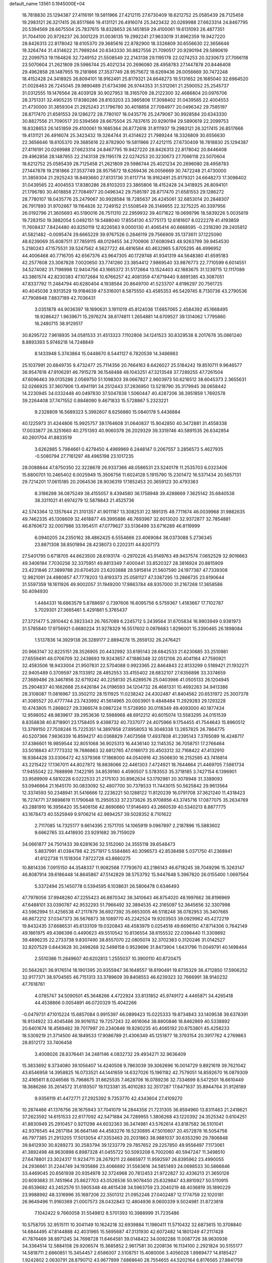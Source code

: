 default_name                                                                    
13561  0.1945000E+04
  18.7818830  25.1294387  27.4116191  19.5811966  27.4212115  27.6730409
  18.6212752  25.0585439  28.7125458  19.2983121  26.3217415  26.8517666
  19.4131121  26.4916074  25.3423432  20.0269988  27.6623314  24.8467795
  20.5394569  28.6675504  25.7837615  18.8328653  26.1451859  29.4100061
  19.6131093  26.4877351  31.7044100  20.9726237  26.3001229  31.0036135
  19.2992241  27.9633019  31.8962359  19.9427220  28.8426313  22.8178042
  18.6105370  29.3685616  22.8782900  18.3326809  30.6556630  22.3656646
  19.3264744  31.4314622  21.7989244  20.6343330  30.8827556  21.7090517
  20.9290194  29.5890619  22.2099753  19.1164826  32.7249152  21.5508549
  22.2143138  29.1195178  22.0274253  20.3230673  27.7066118  23.5070604
  21.2621809  29.5986744  25.4021234  20.2696080  28.4958783  27.1447878
  20.8446408  29.4962858  28.1487955  19.2181866  27.3537749  28.9575672
  18.6269436  26.0056669  30.7472248  18.4152428  24.3418925  26.8094101
  18.9162491  25.8179321  24.6648273  19.5131652  26.1685040  32.6964520
  21.0028463  26.7245045  29.9890489  21.6734396  26.9744353  31.5312061
  21.2590052  25.2545737  31.0312555  19.1476564  28.4039128  30.9027953
  18.3165709  28.2122300  32.4686804  20.0976706  28.3751331  32.4905235
  17.8380286  28.8103203  23.3865806  17.3098402  31.0439565  22.4004553
  21.4730000  31.3859304  21.2925243  21.1796780  30.4018858  27.7084977
  20.0496342  29.7585197  28.8717470  21.6581553  29.1286272  28.7780107
  18.0435776  25.2479067  30.9928584  20.6343330  30.8827556  21.7090517
  20.5394569  28.6675504  25.7837615  20.9290194  29.5890619  22.2099753
  18.8328653  26.1451859  29.4100061  19.1685364  26.8772618  31.8111937
  19.2983121  26.3217415  26.8517666  19.4131121  26.4916074  25.3423432
  19.3264744  31.4314622  21.7989244  18.3326809  30.6556630  22.3656646
  18.6105370  29.3685616  22.8782900  19.5811966  27.4212115  27.6730409
  18.7818830  25.1294387  27.4116191  20.0269988  27.6623314  24.8467795
  19.9427220  28.8426313  22.8178042  20.8446408  29.4962858  28.1487955
  22.2143138  29.1195178  22.0274253  20.3230673  27.7066118  23.5070604
  18.6212752  25.0585439  28.7125458  21.2621809  29.5986744  25.4021234
  20.2696080  28.4958783  27.1447878  19.2181866  27.3537749  28.9575672
  18.6269436  26.0056669  30.7472248  21.4730000  31.3859304  21.2925243
  18.8493660  27.8131736  31.6117714  18.9162491  25.8179321  24.6648273
  17.3098402  31.0439565  22.4004553  17.8380286  28.8103203  23.3865806
  18.4152428  24.3418925  26.8094101  21.1796780  30.4018858  27.7084977
  20.0496342  29.7585197  28.8717470  21.6581553  29.1286272  28.7780107
  18.0435776  25.2479067  30.9928584  18.7285637  26.4245061  32.6853014
  20.2848307  26.7917893  31.9702667  19.1164826  32.7249152  21.5508549
  26.3149955  22.3275225  40.3397956  26.0192796  21.3605693  40.5190016
  26.7511310  22.2959932  39.4071622  19.0699796  18.5839226   5.0035819
  19.7283150  19.3882054   5.0492151  19.5488040  17.8554130   4.5775173
  12.6181607   8.0222278  41.4193859  11.7608437   7.8424480  40.8250119
  12.8226563   9.0000130  41.4065414  40.6668595  -0.2318290  29.2405812
  41.5821482  -0.0095474  29.6665229  39.9767526   0.2646119  29.7566909
  35.1373611  37.1225090  48.6239069  35.6087511  37.7859115  48.0129455
  34.2700906  37.6080943  48.9263799  39.9454530   5.2180243  47.1575531
  39.5247562   4.5627722  46.4816584  40.4632965   5.8705295  46.4996952
  44.4006468  40.7716705  42.6567376  43.9647305  40.1729748  41.9341319
  44.5648380  41.6595183  42.2577608  23.3087828   7.0020650  33.7741260
  23.3854412   7.9869540  33.9876773  22.7710599   6.6014551  34.5274082
  31.7196998  12.9404756  43.1665372  31.5172664  13.1524403  42.1883675
  31.1239715  12.1117089  43.3861574  42.8230383  47.1072684  10.6766257
  42.4081359  47.6719440   9.8891385  43.3087051  47.8337792  11.2484794
  40.6280404   4.1938584  20.8649700  41.5233707   4.6196297  20.7561725
  40.4045036   3.9313529  19.9184639  47.5316001   8.5875550  43.4585353
  46.5429745   8.7130736  43.2790536  47.7908948   7.8837189  42.7036431
   3.0351878  44.9036397  18.1690631   3.1911019  45.8124036  17.6857065
   2.4584392  45.1668495  18.9286427   1.9639671  15.2976274  38.6174811
   1.2654881  14.6709527  39.1314062   1.7795860  16.2480715  38.9129517
  30.8295722   7.9618935  34.0581533  31.4513323   7.1102806  34.1241523
  30.8329538   8.2017678  35.0861240   8.8893393   5.9746218  14.7248849
   8.1433948   5.3743864  15.0448670   8.5441127   6.7820539  14.3486983
  25.1037991  20.6849735   9.4732477  25.7114356  20.7664163   8.6426027
  25.5184242  19.8510711   9.9646577  36.9547618  47.9106291  46.7915278
  36.1548488  48.1043251  47.3213548  37.7289255  47.7261504  47.6096463
  39.0135286   2.0569750  51.1098303  39.0667827   2.9603973  50.6216512
  38.6045373   2.3655631  52.0266925  37.3607906  13.4941191  34.2512443
  37.2836950  13.5218790  35.3179945  38.0658442  14.2230945  34.0332448
  40.0497830  37.5047838   1.5060447  40.4287206  38.3951859   1.7692578
  39.2264408  37.7471552   0.8848090   9.4671833  15.5728867   5.2323221
   9.2328809  16.5689323   5.3992607   8.6256880  15.0840178   5.4436884
  40.1225973  31.4244806  15.9925757  39.1764608  31.0640837  15.9042850
  40.3472881  31.4558338  17.0033877  26.3251660  40.2751393  40.9060378
  26.2029329  39.3319746  40.5891535  26.6342854  40.2601704  41.8833519
   3.6262885   5.7984661   0.4278450   4.4969969   6.2448147   0.2067557
   3.2856573   5.4627935  -0.5080794  27.7161297  48.4965198  23.1017235
  28.0088844  47.8750350  22.3228678  26.9337366  48.0586531  23.5240178
  11.2535703   6.0323406  15.6800701  10.2465402   6.0025949  15.3506756
  11.6024128   5.1915790  15.2301472  16.5371434  20.5657131  29.7214201
  17.0615185  20.2064536  28.9036319  17.1852453  20.3659123  30.4793363
   8.3186288  36.0875249  38.4155057   8.4394580  36.1758948  39.4288669
   7.3625142  35.6840538  38.3311021  41.6974279  12.5878843  21.4525736
  42.5743364  12.1357644  21.3101357  41.9011187  13.3082531  22.1891315
  49.7711674  46.0039968  31.9882635  49.7462335  45.1308609  32.4618877
  49.3995886  46.7693967  32.6013020  32.9372877  32.7854881  46.8760672
  32.0007986  33.1954511  47.0779627  33.5136499  33.6716289  46.8119999
   6.0940205  24.2350162  38.4862425   6.5554666  23.4069084  38.0373088
   5.2736345  23.8871308  38.8501894  28.4238073   0.2202311  44.8207173
  27.5401795   0.6718705  44.6623500  28.6193174  -0.2970226  43.9149763
  49.9437574   7.0652529  32.9016663  49.3406184   7.7030256  32.3375951
  49.8813349   7.4000441  33.8520327  28.3816924  20.8815909  23.4231846
  27.3899788  20.6704520  23.6203888  28.5915814  21.5607590  24.1977387
  47.7339308  12.9821091  24.4980857  47.7778203  13.8193373  25.0581127
  47.3387295  13.2866735  23.6190644  31.5597359  18.1611926  49.9002057
  31.1949200  17.9863784  48.9357000  31.2167268  17.3658586  50.4094930
   1.4484331  16.6863579   5.8788697   0.7397606  16.6095756   6.5759367
   1.4183667  17.7102787   5.7029301  27.3665461   5.4291861   5.3765437
  27.3721477   5.2810442   6.3923343  26.7657089   6.2245712   5.2439564
  31.6705834  16.9903949   0.9381973  31.5785840  17.9756921   0.6680224
  31.9278329  16.5517602   0.0976683   1.8296001  15.3390465  26.1898084
   1.5137836  14.3929138  26.3289177   2.8894278  15.2659132  26.2476421
  20.9663147  32.8225151  28.3526905  20.4432992  33.6195143  28.6842533
  21.6230685  33.2510981  27.6559491  48.0706709  32.2438693  19.9243657
  47.1886348  32.0512106  20.4041184  47.7590921  32.4583506  18.9433004
  21.9507831  22.5704088   0.9923365  22.8464843  22.8133299   0.5189421
  21.1932271  22.9405489   0.3709597  28.1133912  28.4852553  33.4155402
  28.6832107  27.6356898  33.3374659  27.3689486  28.3467856  32.6719242
  40.2258130  25.6289576  25.0403986  41.0505133  26.1204945  25.2904837
  40.1662668  25.6426184  24.0196593  34.1204732  28.4681331  10.4692263
  34.9413386  28.3108087  11.0816967  33.3502112  28.1511925  11.0238242
  24.4302487  41.8404562  20.6531972  25.3007378  41.3085527  20.4777744
  23.7433992  41.5614965  20.0003901   9.4848484  11.2929283  29.1293228
  10.4743805  11.2868027  29.3366574   9.0987224  11.5726950  30.0118349
  49.4093000  40.1877434  12.9598052  48.9839617  39.2953636  12.5988968
  48.6912212  40.6015074  13.5583295  24.0151539   8.8358838  40.8718901
  23.1758405   9.4398732  40.7337077  24.4075966   9.1754455  41.7544643
  15.8960512  13.3799150  27.7508246  15.7225351  14.3897858  27.8958053
  16.3048338  13.2657825  26.7864775  40.5207366   7.9836339  16.8594217
  40.0368829   7.4073568  17.4937808  41.2395143   7.3765089  16.4248717
  37.4386601  16.9859544  32.8051068  36.9025313  16.4436140  32.1145352
  36.7058751  17.2766464  33.5018843  47.7773332  19.7886863  32.6812765
  47.0166173  20.4503312  32.7168422  47.4132910  18.9384428  33.0306472
  42.5379368  17.1868000  44.0540916  42.3506630  16.2152585  43.7416814
  43.2215422  17.1367011  44.8027872  18.8838066  22.4461303   7.4724921
  18.7644664  21.4469705   7.5861734  17.9455042  22.7688998   7.1422195
  34.8539160   4.4590507   5.5783553  35.3718185   3.7427154   6.1396901
  33.9589909   4.5810228   6.0222533  21.2175103  30.8962634  53.1792981
  20.3078948  31.3389093  53.0946664  21.1645170  30.0833092  52.4807700
  30.7378533  11.7443015  50.5625842  29.9613564  12.3374593  50.2348941
  31.5416666  12.2236221  50.1288122  11.8120239  16.0791708  37.3621240
  11.4318423  16.7274771  37.9898619  11.1790648  15.2950533  37.2373626
  35.9708956  43.3745716  17.0877075  35.2634769  43.2881910  16.3956420
  35.5406156  42.8690660  17.9146493  43.2660539  40.5340213   8.8877775
  43.1678473  40.5525949   9.9706214  42.9894257  39.5028352   8.7101622
   2.7117085  14.7325177   9.6614395   2.1571705  14.1065919   9.0967897
   2.2187896  15.5883602   9.6662765  33.4418930  23.9291682  39.7159029
  34.0661877  24.7501433  39.6281636  32.5152060  24.3555118  39.6548473
   5.8837991  41.0384798  42.2571917   5.5584865  40.3096573  42.8538498
   5.0371750  41.2368941  41.6122738  11.1518304   7.9722728  43.8660275
  10.8814336   7.0915150  44.3548337  11.9082568   7.7793670  43.2186143
  46.6718245  38.7049296  15.3263147  46.8087914  39.6186448  14.8645867
  47.5142829  38.5753792  15.9447648   5.3967820  26.0155400   1.0697564
   5.3372494  25.1450778   0.5394595   6.1038631  26.5806478   0.6346493
  47.7978056  37.9948280  47.2255423  46.8870342  38.3410643  46.8754020
  48.1997662  38.8196969  47.6488101  33.0390787  42.9532293  51.7966492
  32.3894535  42.3165097  52.3645656  32.3307998  43.5962994  51.4256538
  47.2117879  36.6927392  35.6653005  46.5118248  36.0782953  35.3407665
  46.8672212  37.0347373  36.5676873  38.1089770  45.2242524  19.9203503
  39.0929962  45.4272219  19.8432435  37.6686531  45.6133109  19.0320843
  48.4583979   0.0254518  49.6696150  47.8714306   0.7642149  49.1861975
  49.4386398   0.4490623  49.5510542  10.8136554  38.6155532  22.0398440
  11.3309892  39.4896235  22.2733738   9.8307490  38.8557070  22.0805074
  32.3702383   0.3120246  31.0142527  32.8207529   0.8443628  30.2498268
  32.5498158   0.9529696  31.8473904   1.6431796  11.0049791  40.1498464
   2.5510386  11.2649607  40.6202813   1.2555037  10.3900110  40.8720475
  20.5642821  36.9176514  18.1901395  20.9355947  36.1648557  18.8190491
  19.8735329  36.4712850  17.5906252  32.9177371  38.9704565  46.7151313
  33.3789609  39.8408553  46.6239323  32.7666991  38.9140232  47.7618761
   4.0785747  34.5090501  45.3648266   4.4722924  33.8131852  45.9749172
   4.4465871  34.4265418  44.4538866   0.0054891  46.0720329  15.4042266
  -0.0479731  47.1015224  15.6857084   0.9915397  46.0899423  15.0225333
  19.8734843  33.1409538  39.6378391  18.9134922  33.4045486  39.9016152
  19.7257243  32.4616064  38.8800846  18.8462869  40.5338892  20.6401674
  18.4569482  39.7017997  20.2340846  19.8280235  40.4065192  20.6753801
  45.4258233  18.5309219  21.3714500  46.1849533  17.9086789  21.4306349
  45.1251877  18.3793154  20.3917762   4.2769863  28.8512172  33.7406458
   3.4008026  28.8376441  34.2481146   4.0832732  29.4934271  32.9636409
  15.3833692   9.3734080  39.1056407  14.4240508   9.7863039  39.3062696
  16.0014729   9.8921619  39.7621042  43.6546958  14.3958825  16.0733521
  44.1441659  14.6327026  15.1961182  42.7579051  14.8592670  16.0879309
  32.4165611   8.0246566  15.7968675  31.6625535   7.4628706  16.0789236
  32.7334699   8.5472501  16.6610449  18.3686266  35.2614572  31.6193507
  19.1123381  35.4010283  32.3517287  17.6471637  35.8944764  31.9126189
   9.9356119  41.4472771  27.2925392   9.7353770  42.4343604  27.4109270
  10.2874466  41.1376756  28.1675943  37.7041079  14.2844358  21.7231305
  36.8594960  13.8311483  21.2418621  37.2623592  14.6151533  22.6177092
  42.5471884  24.7289955   1.3806268  43.1220392  24.3525342   0.6104251
  41.8830949  25.2910457   0.9211298  44.6032363  36.3474981  43.5762614
  43.8187582  36.5101041  42.9376545  44.2617184  36.6641146  44.4583276
  16.5230895  47.5010607  20.4572878  16.5054756  46.7977385  21.2913205
  17.5013054  47.3353463  20.2031863  38.9881037  30.6353290  29.7806848
  39.8412930  30.8289273  30.2583794  39.1233779  29.7857652  29.2257850
  49.9556497   7.1173061  41.3892498  48.9630898   6.8987328  41.0455722
  50.5093208   6.7002060  40.5947247  11.3498510  27.6478801  23.3024317
  11.9234711  28.2679211  22.6665977  11.9592597  26.8395962  23.4990055
  24.2936661  31.2244749  34.1935886  23.4066892  31.5563616  34.5851493
  24.0698533  30.5866846  33.4469045  20.6561938  20.9354978  32.3724968
  20.7812453  21.9722827  32.4336213  21.3650126  20.6093683  31.7451964
  25.8627703  43.0526536  50.9078450  25.6329847  43.8810927  50.5110915
  26.6539682  43.2452576  51.5905348  48.4615438  34.5963759  23.2040219
  48.4036819  35.1890229  23.9988992  48.3316996  35.1697206  22.3501312
  21.0952248  27.0402487  12.1774759  22.1020181  26.9649496  11.9160369
  21.0007573  28.0432843  12.4804936   8.0600339   9.5024981  31.8723818
   7.1042422   9.7660058  31.5549812   8.5701393  10.3988999  31.7235486
  10.5758705  32.9515111  10.3041149  10.1624218  32.6939884  11.1980411
  11.5710432  32.6873615  10.3708840  14.6844495  47.8144888  42.4031965
  15.5695687  47.3131930  42.6072482  14.1801249  47.2117428  41.7876469
  38.8971245  34.7698728  11.6464581  39.0148422  34.0092288  11.0087726
  38.9630936  34.3364514  12.5884108  29.9206574  15.3685852   2.9617581
  30.2208136  16.1134100   2.2921824  30.5155177  14.5818711   2.6860851
  15.3454457   2.6586007   2.5108751  15.4080006   3.4056028   1.8989477
  14.8185427   1.9242802   2.0630791  28.8790712  43.9677899   7.6868640
  28.7554655  44.5202164   6.8176565  27.8841759  43.5755408   7.7686835
  14.6276550  35.9549949  39.3800320  13.9820107  35.2016963  39.4920319
  15.2363855  35.9885483  40.1912637  33.9171260  43.4445523  35.7555826
  33.0051911  43.6311567  35.4410038  34.2163118  42.5231562  35.3614230
   7.3543319   1.2250155   8.3118512   6.7100822   1.0482255   7.5161983
   8.1990824   0.8414614   8.0614891  26.6608266  13.7437933   9.6847711
  26.0786054  12.8945021   9.5269919  27.5871312  13.3234036   9.9411837
  45.1698852  22.1606251  48.8096070  45.6553812  21.4102817  48.2786186
  44.5331207  22.5954898  48.1873778  15.6715327  12.8156817   4.5160431
  15.4595996  13.5034530   5.2763729  16.7036570  12.6417734   4.7428456
  45.9060882  27.7080470   9.7830238  45.0083162  27.8710364  10.2950114
  46.6421559  28.1161358  10.3840050   5.9039494  36.7072412  28.2838411
   5.0029927  37.1657504  28.2961177   6.5751455  37.4366473  28.6423155
  24.4918462  47.2748549   7.4265279  24.0726144  48.1586183   6.9728445
  25.4369825  47.6725686   7.6502243  31.3472016  19.9357366  31.2254574
  30.3888894  20.3626635  31.4882814  31.8971830  20.2538067  32.0219634
  33.0068590  17.8725118  46.1074654  33.6945601  18.3001149  46.7142733
  33.3728847  16.9265420  45.9977866  32.9649401  35.7349148   5.7409088
  32.8237293  36.3236692   4.8946331  32.1798026  35.0802767   5.7146152
  22.7442590  32.5271736  47.9146089  22.1980058  31.8369524  48.3440024
  22.3550404  32.4949453  46.8875225   7.6653482  33.5914083  10.5973575
   7.8867802  34.5886833  10.3932644   8.3907230  33.3767107  11.3286374
  23.2788902  35.8326348  25.1601052  22.4205334  36.2663572  24.8273706
  23.6616869  36.6076011  25.7620603  42.9462168  23.0930987  47.7657255
  42.5834771  22.2360145  47.2455320  42.2430503  23.2055702  48.5446127
  10.7817282   1.9599792   8.0124957  10.1645299   2.1496983   7.2230126
  10.9094265   2.8790314   8.4759747   9.3740303  13.1104897  50.5754036
  10.3200764  12.8102007  50.4508595   9.3765984  14.0917726  50.8179381
  24.8765205  29.1668263  40.2496282  24.1150460  28.8394386  39.6530772
  25.0424162  28.4227866  40.9436429  19.5698524  18.4321476  53.0041144
  20.5107577  18.0305729  52.8650075  18.9094445  17.6038037  52.9752301
  31.5728712   3.9295709  31.1297746  31.9773532   4.8399935  30.7267345
  30.6627525   4.2384391  31.5687822  13.4876534   1.9717861  41.6549868
  13.9235136   1.1075441  42.0788411  14.1225541   2.2288157  40.8667800
  24.8709648  28.5807753  46.6742432  25.2110470  28.9598671  45.8420390
  24.5056832  27.6155865  46.4567144  18.6455195   4.3138890  49.0742764
  19.0305122   5.0089361  49.7537102  18.5836764   4.7941345  48.1732501
  40.1989234   6.1720196  24.1723575  40.0413741   6.5103973  23.2631127
  39.4982376   6.5619464  24.7953539  37.2080532  16.4491421  45.1351700
  37.6133475  17.2201650  45.7351979  37.2433469  15.6072313  45.6807493
  22.8700551  15.3914373  47.0399201  22.5841498  15.8599583  46.1682085
  23.2683200  14.4922934  46.6954801  13.6232446  19.1293501  20.9672825
  13.2607713  18.2032706  20.5695522  14.4895339  18.8147796  21.4484429
  37.0158379   3.1138809  14.9092029  36.5761105   3.5394952  15.6989942
  37.5837182   3.8675700  14.4620768  10.7327444  12.4728652  17.4095180
  10.3774366  13.2881959  16.9295561  11.7242700  12.5896667  17.6086916
   1.7288291  14.6214012  51.4177417   0.7246369  14.6167551  51.6371726
   2.0438133  13.6581911  51.7018946  20.1107635  45.6830115  42.8886417
  20.4224109  45.1638726  42.0321170  20.5352095  46.6043245  42.7610125
  33.1343638  14.3193045  29.7110301  33.5579424  14.4643441  28.8328490
  33.0874891  13.2921367  29.8515887  18.7560319  16.8599603  12.1869191
  19.1714485  16.8145603  11.2187712  19.2229769  17.5657871  12.6751855
  19.2570027  42.3953084   6.4457380  18.3600320  42.1964400   6.8435847
  20.0490551  42.0622850   7.0104883   1.2122889   9.3286651  45.7671137
   1.8615582  10.0954277  46.1330716   0.3059332   9.7814573  45.7592911
   1.0112046  47.0569576   2.1321007   1.8401433  46.5127391   1.8763632
   0.2287094  46.4212970   2.0810348  32.2181150  46.0104928  35.3778700
  31.3385882  46.5155934  35.5290966  32.4774002  45.5846827  36.2763001
  28.7237361  21.0588755  15.4838484  29.1817040  21.2774461  14.5595241
  28.5426655  20.0972511  15.5443980  43.7867776  42.1753331   5.2675033
  44.0321122  43.1641940   5.1372007  42.8070432  42.1219700   5.5095390
  10.0110574  31.7333263  28.3765080  10.8096261  31.8212014  29.0873867
   9.8238499  32.6726836  28.1266633   0.9836917  16.1834288  30.5928685
   0.8992694  17.2142108  30.6020599   0.7826561  15.9551770  29.5939122
  16.8117950   0.4355735  44.8207877  16.2572424   1.2742086  44.6245968
  16.8832538  -0.0312477  43.8805571  37.9903205  18.7097462  50.6827395
  38.8624011  18.5290930  51.2375200  37.5097387  19.3973613  51.3032880
  40.4421120  32.3950655  48.7064420  39.4428837  32.5636555  48.8753635
  40.4983417  32.2177975  47.7033783  27.2942890  28.1592514  36.0982662
  27.4192152  28.3776420  35.0886063  26.5318971  28.6936267  36.4264101
   7.9814342  28.6967152  14.7884097   8.7954964  28.8006618  15.2830596
   7.6519381  29.6147125  14.5802891  31.4465928  46.1658906  10.6490006
  31.3331721  45.8239357   9.6508791  30.9465457  47.0900082  10.5961184
  40.4688390  26.5013191  22.3261516  40.5182350  27.5651236  22.3964934
  41.4156569  26.2852345  21.9845991   6.5271055  30.6719817   4.6712094
   7.5315970  30.4692847   4.3841201   6.4064226  29.9974134   5.4765105
  40.5383615  16.6619263  12.0137741  39.9446920  15.8208494  12.1261644
  39.9278155  17.2530086  11.4400762  31.0415121  32.8601926   7.9051842
  31.1012420  33.2041688   6.9605653  31.1230800  33.7034716   8.4958095
  47.0601890  45.5198428  38.8338854  48.0273968  45.9168985  38.6684721
  46.5643537  46.3311151  39.1568948  28.8817853  20.9456307  32.2328103
  28.7991944  21.2678118  33.2134068  28.7213808  21.8440480  31.7116145
  16.8377002  36.4206413  44.1695723  17.8540026  36.2432935  44.4254933
  16.7927491  36.0534627  43.1761788  37.1877330  33.7718552  24.6976018
  36.5176613  32.9717592  24.6937558  36.7033539  34.5521906  24.2408499
  14.6039735  36.9180139  50.7784686  14.3246104  36.9056549  51.8064236
  15.3271730  37.6417171  50.7906247  41.6605725  23.4173063  33.7783169
  42.1774555  23.3163816  34.6018140  42.1943397  24.1494237  33.2564155
  47.2226811   6.9070660  41.3062786  46.7588228   7.3120311  40.4638092
  46.4971622   6.2151552  41.6285484   7.6178780  37.3515942  19.7721865
   7.1419778  38.2854289  19.8684219   7.0118172  36.7565082  20.3825919
   3.2862580   0.6973919   8.0968481   3.0858197   0.0438894   8.8576868
   2.5011337   0.7583334   7.5096225  47.0965789  25.0528681   3.8003468
  47.0996066  25.4467778   2.8261027  47.7947952  24.3445201   3.7357573
  13.8268969  39.8003421  26.9728321  14.5705719  40.0791803  26.2704892
  14.0544306  38.8041690  27.1701017  43.6099853  18.6223351  23.4993789
  43.5362417  19.5952334  23.7990288  43.7817530  18.7169638  22.4979829
  44.2332807  45.6236633  17.6637476  43.6513822  46.3083212  17.1013423
  44.7844151  45.1225242  16.9679078  25.5803026  19.0483746  27.6038303
  26.4164683  18.7609070  27.0588066  25.9627098  19.8235419  28.2121744
  44.1439376  31.8678227  47.6936117  44.6768692  32.6826191  47.9567980
  43.9685547  31.3717912  48.5523838  24.1044086  44.4049732  44.1783859
  24.0425249  44.5820811  45.1083427  24.9574404  44.8937757  43.8420426
  29.4717810   8.3835186  10.3929633  29.4208299   7.8245292   9.5586383
  30.4665211   8.5713270  10.5697840  37.9562497  16.8203187   1.7745476
  37.5971725  17.6345152   1.1893824  38.3932086  17.3616761   2.5471550
  48.0016644   8.1666545  25.8209947  48.5948862   9.0122207  26.1142341
  48.3126860   7.4378605  26.4489588  30.8859108  33.7250618  27.3828834
  30.6685453  33.5072404  26.3968340  31.4963070  34.5568350  27.2709962
  37.7010680  41.2973155  28.6877534  38.4502587  41.5866544  29.3130609
  37.0263263  40.8510503  29.3650282  24.4719434  28.9724954  15.3504371
  25.3751435  29.3818143  14.9806885  24.5315916  27.9476933  15.1887159
   6.0490925  33.4297682  47.0514375   6.7004331  34.1287581  46.6902306
   6.1110595  33.5340980  48.0984055  40.9675704  35.3654768  23.5227209
  41.5457936  35.7862963  22.8326310  41.5469072  34.4867149  23.7891532
  12.6703097   7.6312232  48.8624422  13.4765486   6.9886498  48.8562171
  12.2191730   7.5534524  49.7081553   2.4785290   0.5529498  46.1422731
   2.5658047   0.2649274  47.1091816   1.8548772   1.3578556  46.1752909
  16.0443339  27.2407167  34.3710678  15.9167032  28.2407727  34.2066123
  16.9258700  27.2106254  34.9133251  21.6462051   1.2347854  25.7284181
  20.7046230   1.5428076  25.3423814  21.4651055   1.1979545  26.7421876
  27.1365686   3.5405121  19.4059864  27.0410972   3.0646605  20.3199376
  28.0358139   3.9723523  19.5394929  42.4372872   4.5460718  24.3955400
  42.9576922   5.0396145  23.6067234  41.6164421   5.1493109  24.5889130
  38.6164426  23.1741430   3.3691279  39.5219037  23.6805439   3.2271181
  38.2283312  23.1273212   2.4153234  26.7161140  23.8195764  28.7219339
  26.6913884  23.8139693  29.7168619  27.6512975  23.5144874  28.5060934
  10.7095330  19.9118381  29.2833335  11.2107379  20.8118182  29.1692619
  11.1107104  19.4703737  30.1051435  49.6363697  18.4233042  36.5208660
  49.6996957  17.5614838  35.8861731  49.6756442  19.0832352  35.7073537
  32.8853038  40.2604512  20.5087425  32.6364006  39.4063331  19.9616985
  32.0662383  40.8702098  20.4336068  28.2836323  24.0437986  36.1849369
  29.2106670  24.3543928  36.3934464  27.6566052  24.6492773  36.7573271
  38.1886716  47.7963858  16.5125759  37.7176907  48.2564548  15.6708185
  37.5791842  46.9987102  16.7535196  46.1959236  12.2391263  15.4163067
  45.6840415  12.0626735  14.5439667  47.1332592  12.4243315  15.0933247
  24.5142558  42.5814670   2.8514427  24.7667286  43.4032577   2.2867912
  24.8327923  41.7482230   2.3337405   9.8487631  21.1080480  32.4984967
  10.2903297  20.4786372  33.1880704   8.9928319  20.5784844  32.1677376
  39.1347849  14.2684925  11.8373937  38.0854145  14.2749412  11.7637426
  39.4321311  13.8531766  10.9399514  35.5910280  34.9362395  39.7314646
  36.3930912  34.9915300  39.0260153  35.2173240  34.0021762  39.5965549
  35.6477657  22.5308211  46.2551894  34.8642434  22.2600476  46.9723801
  36.1240732  23.2334773  46.8477731  13.2164239  43.1052165  44.6250321
  12.4117868  43.0073270  45.2786456  13.8639908  42.3684290  45.0029880
  39.2503441   4.7283415   3.0296591  38.2916845   4.6950126   3.3982614
  39.4139983   3.7955028   2.6750695   3.4777045  43.5189391  21.6303783
   2.6553433  43.3573965  21.0617882   3.1318095  43.6275901  22.5850015
  42.6595347  32.2301094  11.4469830  43.1381471  32.3814062  12.3518129
  42.6735503  33.0904172  10.9386894  19.2948581  37.4252169  10.6451447
  19.6268826  37.6063943   9.7129544  18.5455369  36.7079650  10.5634593
  27.0773819  20.9841526  44.7267075  27.9850368  20.5768617  44.5167003
  26.7988020  20.6421569  45.5902769  18.9138536   2.1581298  24.8259194
  18.1874276   1.4350193  25.0201383  18.4249424   3.0609307  24.9207331
  30.3304831  30.6974518  35.4356819  30.3585852  29.7014783  35.6827566
  29.3636171  30.9487888  35.7407039  17.1173094  21.8307038  49.6233622
  17.6002074  22.6647253  49.8623957  16.4699373  22.1521581  48.8649302
  13.4233466  12.6470034  18.0833320  12.9836293  12.5889250  19.0261679
  14.0178747  13.4926018  18.1453812  49.7101288   3.1643307  50.7904169
  50.2067628   2.4666784  50.1941088  49.0420508   3.5845053  50.1002668
  20.1892869  41.1024141  42.6842377  19.2722422  40.6278219  42.7709808
  20.3393558  41.2021446  41.6632119  35.1324069  19.7888670  43.0435687
  35.0366572  19.8850831  42.0087619  34.1277382  20.0869059  43.3002989
  42.6001823  30.1119756  15.5987114  42.4847391  29.1109171  15.4056823
  41.6697501  30.5119695  15.7137545  43.8157180   7.2882211   6.5904441
  44.7582888   7.3345560   7.0301134  43.2343169   7.9766824   7.1244627
   0.3325785  29.3372334   4.3167515   0.4471517  30.1766684   4.8565180
   0.8228005  28.6042539   4.9242064  25.5790786  11.0477874  22.5005486
  26.5870679  11.2120070  22.4403353  25.2336918  11.3436755  21.5584317
   0.5942508  45.6862736  35.7312744   1.4429262  45.1715925  36.1392219
   0.9103526  46.6663227  35.5969144  48.1906723   6.2611937  12.6009374
  48.6085324   5.2973935  12.6715810  49.0333793   6.8851470  12.5999689
  24.6996571  45.4871975  -0.1342143  24.3164055  45.1879747   0.7839164
  23.9811902  45.9776677  -0.5999940  41.1846622  26.6710042  52.5574618
  40.2908017  26.6154811  53.0148827  41.4061117  27.7066540  52.5441077
   1.5614863  34.8195485  36.5359728   1.5362053  35.8913313  36.7004007
   1.1986050  34.4447902  37.4058653   2.9458651  16.1867370  43.6742055
   2.7672857  15.2308269  43.7758520   3.4405949  16.3315411  42.7352402
  16.9924827  21.3443641  45.5022927  16.3333272  20.8364019  44.8441939
  17.4940263  20.5470584  45.9500780  27.1196549  39.4335178  53.5584336
  27.4545303  38.4789540  53.6639173  26.7424556  39.4347086  52.5696507
   4.2616709  23.6369553  21.3507066   3.8919157  22.9948498  20.6930181
   4.9506143  24.1951106  20.8760926  20.9405022  29.7226715   9.9116063
  20.3451965  28.9623129   9.9637561  21.6854122  29.4733670   9.2021004
  43.4085517   4.3729743  36.9269540  43.3538166   3.5413618  37.4618360
  43.1231922   5.1956104  37.4426357  49.2974205   6.8604445  29.6035628
  49.4603765   6.4878669  28.6797581  48.4898504   7.4935050  29.4910937
  18.1629938   0.3427379  49.5321770  18.9693013   0.9266322  49.7611468
  17.9344748   0.7199119  48.5276409   0.0535014  30.9863808  31.8897033
   0.7244524  30.3539397  31.3897936  -0.3458462  30.4441547  32.5718794
   8.4524630  24.9271459  14.2882254   7.8540430  25.6440294  13.8653408
   8.9628672  24.5088650  13.5331477  42.2316087   2.8857096  30.1002273
  42.6898984   1.9484680  30.0096143  41.7972613   2.9085467  30.9789708
  28.8268403   5.9555214  21.4151437  29.2632126   5.5446494  22.2475616
  28.9247460   5.1776777  20.7099165   4.3798220   1.1846670  18.3901937
   4.9702766   1.0022301  19.2336107   3.8145386   1.9572165  18.7563984
  44.6157175  28.3992332  51.5257121  45.1851697  29.2209524  51.3559864
  43.6285288  28.7567837  51.6083717  48.4794121  26.7880159  37.0060160
  49.3642647  27.3199597  36.9689274  48.5374471  26.1662050  36.2246550
  27.0724320  47.9836235   7.2981382  27.1829944  48.7919455   7.9345197
  27.5226514  47.2331175   7.9184732  45.9850273  31.9173861   5.5633943
  46.6152411  31.1930896   5.2857423  45.3936271  31.5063181   6.2748763
  34.5584328  24.0989439  28.5640855  35.4293567  24.0214265  27.9928600
  34.7346725  23.4247443  29.2866407   4.4400952  21.0314866  14.1274834
   4.5872211  20.8425452  13.1025487   4.8411249  21.9739877  14.1426147
  39.7116503  21.8914828  41.7457870  40.5987224  21.9469852  41.2787591
  39.9244928  21.4945936  42.7131640  17.7970680   5.2993797  40.1974058
  17.1832177   5.5601537  41.0184953  18.0579469   4.3359198  40.4648986
  26.6300433  21.8275196   3.2427621  26.1858451  21.7505052   2.3107085
  26.6401807  20.8618151   3.5698047  13.2407721  29.5864787  32.3546679
  13.7126142  30.0861827  31.6666448  12.2764038  29.9102223  32.3358012
  22.9283103  35.7359575  10.5657456  22.5726337  36.5058597  11.1426947
  22.8150217  34.9024440  11.1242408  44.3014569  38.8623608  50.6619073
  44.0797734  39.3336068  49.7385624  44.2098153  39.6769077  51.3513838
  17.7722792  21.4239644  13.7621374  17.9574170  22.3633651  13.3325704
  17.0786750  21.5995611  14.5368106  23.3048743  36.4172059   0.8527479
  22.7250834  35.6303996   0.4187797  22.8324579  37.2375401   0.3791667
  38.2460705   2.9456245  53.4833784  38.5510058   2.6497368  54.4347675
  37.3214714   2.5620258  53.3624189  16.3177022   6.4085701   7.7981709
  16.3646246   5.5891129   7.2282825  17.1098164   6.9589379   7.6485018
  24.4194090  16.8027919  26.6984809  24.8948240  17.6632663  26.7592435
  24.8562997  16.3199347  25.8853666  -0.0031699  19.5442969  13.4245546
   0.7460933  19.9554596  14.0264677  -0.4620829  18.8733938  14.0336522
  36.1184645  15.4843114  31.1591097  35.2060095  15.0619530  31.5262130
  35.7070678  15.9052184  30.2957519  12.0223583  24.3536054  43.6983785
  10.9754934  24.3786607  43.8310127  12.2848380  24.6096803  44.6865006
  12.5543331  46.7929294  53.3514805  12.7087021  46.2862860  52.5163284
  12.4580969  46.0629808  54.0968762  14.6054050  27.3291737  51.2806846
  15.2071807  28.0793195  51.7196756  14.9437842  27.1822138  50.3273112
  40.0002818  34.8256166  53.8235120  40.0156473  35.7447854  54.2729895
  40.7707318  34.8150292  53.1454870   1.3910874  17.6762450  45.6175642
   2.2070204  17.3338806  45.0637665   0.6165271  17.5087294  44.9519818
  26.6767411  42.5999259  13.9387183  25.8209219  43.0367317  13.7636113
  26.8624996  42.0099504  13.1749608  22.7442755  36.7593980  16.6676812
  22.7092629  37.5669608  16.0540097  22.0255521  36.7976510  17.3332327
  18.0582513  18.8463602  34.1751648  18.6910410  19.4097694  34.8125827
  18.6900710  18.1451772  33.8191916  17.3197609  24.1643703  32.8995591
  16.7880059  23.2643885  33.1388939  16.5118551  24.7861629  32.7633724
  26.0007537  29.0396897  23.9376606  26.2977015  28.7979552  23.0082803
  25.9208278  30.0489155  23.9530100  21.4924131  28.8228643  51.5225739
  21.5926689  28.4041112  52.4462400  21.6246757  27.9927428  50.8573952
  11.4087749  40.7771049  42.4478221  11.4148213  41.8102536  42.4747854
  10.9664169  40.5834274  43.3864915   7.0918702   8.3957319  50.8521849
   7.7143601   9.0732994  50.3472971   7.7046835   8.0714047  51.6174110
  23.7067867  14.7975704  52.6946696  24.3706087  14.6395707  53.4831142
  23.1008301  13.9672982  52.7047695  35.0396541  20.9997553  50.9257725
  34.7939650  20.0038846  51.0445407  35.8581881  21.0460031  51.5886177
  17.1785475  35.2995169   5.8006895  17.9853655  35.0199338   6.3675895
  16.3790697  34.8827504   6.2929195  31.6583298  12.1758177  28.5377633
  31.0773003  13.0498645  28.6495699  31.2423893  11.7799221  27.6788602
  22.3132799  26.0322549  22.6768700  23.1133447  26.6096277  22.3365470
  22.4013667  26.1234705  23.7078284  40.5134265  18.5242207  51.7507109
  40.9423593  17.6265324  52.1188693  40.7492124  19.2714783  52.4217478
  20.2670910  33.9551062  36.3866676  19.4278726  34.0698207  36.9568171
  20.3978151  34.8410914  35.9083773  34.2938413  35.3094431  33.0014805
  33.4112199  35.1882395  33.5092782  33.9462315  35.4399255  32.0607803
  17.0011733  28.8026780   2.8260210  17.7207266  28.0811301   3.1644811
  17.5571014  29.1811478   2.0046992  28.1733550  31.2681037  41.1986953
  28.6610977  31.2767961  42.0892229  27.1887606  31.4845409  41.3580785
  11.9902418   7.0484474  12.3945572  12.6882618   7.6147169  11.8957329
  11.6474563   7.6853062  13.0967749  37.4128741  32.7336645  30.4499153
  37.8407289  31.7971692  30.4427180  37.2047085  32.9170859  31.4199787
  16.4657744  23.1067547   6.0374512  16.0595074  22.2316314   6.3896972
  15.6727340  23.5647042   5.4473980  46.0062849  13.1747697  18.2043845
  46.8793320  13.7468420  18.2077927  45.9271486  12.9729065  17.1971566
  36.7222933  23.9287460  33.9827997  36.5125794  23.9032081  35.0109048
  36.8385981  22.9109942  33.8157770  21.9827368  39.9843904   6.7571025
  21.7101002  40.7457392   7.3463234  21.9619571  40.2830452   5.7692965
   5.3158181  10.2992973  31.8386794   4.7952055   9.4372993  32.0620829
   5.2224103  10.9204936  32.6583549   3.2320549  24.9288451  15.0478358
   4.0711033  24.3779601  15.0899621   2.4624650  24.3421357  14.7835436
  24.3642073  39.3681541  13.1406311  25.2797523  39.1330722  13.5609286
  24.5724287  40.0563404  12.4274375   6.8429259  26.2236236  44.5049610
   6.7493768  25.5962309  43.6570768   7.8619812  26.4577364  44.4101675
  37.1050409  31.9404770  35.2223250  37.2201099  32.6685283  34.4650849
  36.1226521  32.1830338  35.5125268  37.3250896  31.9835058  46.1111445
  37.3983772  32.2356490  47.1427867  37.9541191  31.1719251  46.0443836
  32.0736103  44.4672564  25.1241361  31.3845144  45.2304166  25.0326888
  31.4561764  43.6263092  25.0906606  10.4360368  24.3243256  39.7669294
  10.9739545  23.8558618  38.9883736  10.9676056  25.1824377  39.9543338
  27.8063882  21.9568664  21.1406129  26.9561257  22.5418353  21.3237724
  28.0361138  21.4308904  21.9915195   7.7972957  18.2629848  43.6723608
   6.9830070  17.8567363  44.1930786   7.3466907  18.5028067  42.7994484
  25.4159380  19.0564362  44.1453716  25.3626110  18.5238772  43.2342341
  26.2830917  19.5375437  44.0730464  37.6811777   1.8387556  37.1052986
  38.3374153   2.2455703  36.4651679  37.3324460   0.9979273  36.6873247
  25.9275596   2.3674597  15.3132935  26.9022339   2.6352674  15.2550967
  25.8852276   1.3569132  15.4751290  10.7318603   1.1438978  52.2448119
  10.9991190   1.5525788  51.3749360  11.3027937   0.2662269  52.3278185
  24.6882851  30.0285824   2.0771385  25.6570190  30.2405615   2.3699039
  24.4296597  29.1728456   2.6465414  11.3052154  32.3583877  49.1901267
  11.5068853  32.6711245  50.1424552  10.9550727  31.4018470  49.3329251
  34.9848287  10.5430727  43.1431821  35.8227498  10.6048214  43.7123973
  34.7531021  11.5721542  43.0032376  16.4875142  28.9401484   6.5533785
  16.6849235  27.9341923   6.1823341  16.9520334  29.5206787   5.8509537
  35.5001296  25.8745872  39.9634636  36.0108499  24.9753816  39.7531568
  36.0043924  26.5741340  39.4270374  18.2867146  48.4646550  34.6755740
  18.0349617  48.6603693  35.6576988  18.4390361  47.4137501  34.6298640
  30.9129519  37.1905944  20.6863452  31.1792240  36.3506848  21.2894646
  30.1921869  36.7364167  20.0474666  16.9662414  35.5096585  20.2848116
  16.0880244  34.9135480  20.2412372  16.8687652  35.9409514  21.1999320
  34.2400189  22.7335839  42.1938806  33.7349101  23.3703619  41.5827289
  34.3455091  21.8464109  41.6499071  34.0800231  18.9778743  17.5927190
  34.1774386  19.6862779  18.4132805  33.2029139  19.2624453  17.1308780
  33.4094709  34.8612491  15.3833301  33.9136655  35.4117768  14.6628666
  33.8136169  33.9030686  15.2127139   3.0104758  45.6300212   1.1590817
   3.1945032  45.4957658   0.1670937   3.7630080  46.2562037   1.4700896
  49.7159397  13.6874270  42.8152726  49.3412373  12.7838278  42.5720906
  50.1672459  13.4897360  43.7105029   2.0208456   6.7762215  46.4168592
   2.8202395   7.1435504  46.9237855   1.4880150   7.5846946  46.2203484
  41.9798727   6.1195034  51.8452980  41.4246399   5.3520082  52.1627307
  42.5069098   6.4804213  52.6633288  27.3929500  11.8329755  18.4447450
  28.3228714  12.3511811  18.5212936  27.7250505  10.8938450  18.1958009
  46.4002793  32.7295496  41.9865994  46.7427747  33.5524738  41.5021976
  47.2515904  32.0602516  41.9925030  13.6239513  46.5561118  47.2824852
  13.5115743  47.0511826  46.3806500  14.4749471  45.9867338  47.0602703
  23.0451542  43.1356519   9.5470768  23.9750633  42.8374111   9.6499340
  23.0524052  44.0936992   9.2975889  32.8573733  28.0756882  44.5168070
  33.6246545  27.6302845  45.0333851  32.9578605  29.0869029  44.7030962
  27.5458147   9.1813806  17.7244467  26.6037779   8.7986924  18.0448531
  28.2041899   8.5343414  18.1967955  50.0991246  14.0280420  33.4169206
  49.5467303  14.3620369  32.6356547  50.2584817  14.8818694  34.0125055
  22.4647564  15.1494405   1.9432871  21.6086791  15.1350077   1.3619604
  22.1185947  15.1016811   2.8988381   7.7088675  11.1887402  44.0312209
   7.9774013  12.0136861  43.5700368   8.0576911  10.3922800  43.4628550
  27.1477982  43.5837365  46.3023310  27.7714762  44.3948423  46.4250226
  26.2048488  44.0108761  46.5307409  29.2157146  26.8699546   5.4107196
  29.8759274  26.3199889   4.9307506  29.7493666  27.4911525   5.9813680
  46.9247601  14.5512124   0.2584134  47.3483015  14.7884183  -0.6149379
  46.5087387  15.3826518   0.7086692  11.9576296  30.6226679  37.2299578
  12.2678624  31.1076708  38.0962554  12.4323886  31.1930895  36.4973479
  39.9752866   9.4806699  14.6564582  40.0280346   9.0375628  15.5497693
  40.5031606  10.3953305  14.7810126   1.9851988  18.6417586  33.8600259
   1.2234044  19.3387580  33.8885524   2.4923664  18.8713725  32.9363403
  17.5503493   8.8810021  25.9640573  16.5164190   8.8739851  26.0734547
  17.7061209   9.0695572  24.9450632  47.5078755  33.3231143  50.3827343
  48.0334827  33.4681204  49.5901790  46.8702342  34.1869055  50.3902960
  43.4984882   5.9828982  22.5073894  44.5119179   6.1690898  22.3346701
  43.1160868   5.7852444  21.5574768   0.2276795  27.9957618  49.7305838
   0.3345551  28.6229129  50.5202571   0.7043309  28.4958588  48.9549681
  40.6191387  38.5886874  15.2569611  40.4457956  38.5017582  16.3108504
  41.1495379  37.6831551  15.0978856  10.6302707  28.2223020  12.4613369
  10.7154982  27.8891903  13.4238874  11.3837180  28.8434214  12.3063420
  39.0583053  33.1967322  38.4262822  38.2478699  33.7237399  38.1157250
  38.9381720  33.1574979  39.4249705  32.2696565  40.5147877  35.4692690
  31.5012404  39.9519860  35.1030832  32.5267018  40.0431479  36.3392499
  23.2644811  43.2932326  28.9154607  23.5537006  43.0955929  27.9607982
  23.8366426  44.1090031  29.1206982  33.7297781  10.0806926  50.1641341
  34.5356558  10.0731694  49.5199587  33.4240449  11.0551615  50.2155198
  28.5612411  14.9432668  34.5024689  27.8110358  15.5117478  34.8778810
  28.2730358  14.6784665  33.5436912  36.0096185  39.3064784  47.2744651
  35.3001271  39.6276659  46.6416940  36.8988573  39.6820919  47.0037713
  33.6457793  28.9862995   7.9373190  33.6708401  28.5787309   8.8905807
  33.6283678  29.9965616   8.0873751  41.3778193  35.6559201   2.9696775
  40.8306522  36.3191938   2.4209165  42.3412248  35.8355598   2.7778663
  45.3567492  39.7654970   2.9072674  46.1299459  39.7601810   2.2001719
  45.3716924  40.7048042   3.3025238  49.5746727  22.5827734  43.7775201
  49.4334953  23.1656489  42.9370028  49.5819704  21.6304014  43.4510608
  31.3070485  44.0042016  22.1233482  30.4604652  44.4694826  22.4961710
  32.0301102  44.6875587  22.2272575   9.3303770  30.7207746   4.6518763
   9.8035511  30.5874927   3.7721530  10.0845051  31.2224848   5.2415600
  17.7101589  30.1358671  26.0282492  17.0804804  30.6607743  25.4311281
  17.0130465  29.5274407  26.5420388   0.8874986  45.5907281  22.3781921
   1.6275849  45.6727447  23.0938939   0.4171225  44.7059007  22.5540771
  15.3007720  20.2157856  43.5455111  14.9168587  19.3504150  43.9768803
  14.5241521  20.8302441  43.6783535  32.3253542  21.5639959  14.0512055
  32.8913201  21.8517211  13.2460112  31.3687163  21.6251321  13.6842618
  42.8634492  19.4547679  48.5206292  42.3690978  20.0999112  49.2193655
  43.4262697  18.9224641  49.1634823  47.1361592  46.9915416  11.5701108
  47.0436151  47.8428665  12.1650887  47.7277284  46.3645516  12.1183489
  48.4577480  13.1664892  20.2725703  49.3051048  13.6605487  20.0278736
  48.6496170  12.1891302  19.9844364  29.3192842  26.5676452   0.7007384
  28.7049001  25.9725295   0.1260595  28.7502813  26.7457391   1.5330583
   9.9805521  36.2650227  20.5751216   9.0776960  36.6251258  20.2905790
  10.3506348  36.9570032  21.2482453  11.3540462  31.3087464  22.3596098
  11.7780231  31.9273329  21.7483364  11.9138001  30.4225521  22.2276176
  23.9485865  25.5558767  24.9444696  24.1970451  26.5085550  25.0730414
  24.7842670  25.1521420  24.3892628  24.4262005  26.3205365  38.2224342
  24.2697986  25.7101288  39.0226577  23.8720990  27.1630247  38.4616340
  11.9046599  14.5403530   6.2509274  12.5283420  15.2323605   5.8003917
  10.9950841  14.9123782   6.0748578   1.2864998  27.2709704  36.8916011
   1.5135277  27.2988268  37.8818198   1.6236176  26.3720652  36.5344012
  30.0145213  45.2155147  13.0675257  29.0450340  45.5791637  12.8732736
  30.4729995  45.3220053  12.1794356  14.9481442  30.0058649  34.5102646
  14.4491205  29.6285215  33.6708485  15.8841131  30.1519683  34.1423080
  23.6169976  29.9250957  31.8251410  22.9435594  30.6079002  31.4508668
  24.0827343  29.5729180  30.9640178  29.8081464  18.2422242  14.8486592
  28.9377823  18.3422678  15.3708070  29.4773399  17.6561366  14.0035203
  34.5969755  15.7925302  42.8830854  35.3669499  16.4922020  42.8744483
  33.9064630  16.1929840  42.2412084   6.8363966   4.1015742  14.6280092
   6.1627917   3.2979625  14.4876133   7.0956679   4.3158465  13.6814245
  49.1655346  19.7800625  27.9013286  49.0686708  20.4462191  28.6283543
  48.7584084  20.1558383  27.0730645   6.0221978   7.2439006  10.9883833
   5.6033588   7.7556373  11.8720205   5.0952437   6.8551403  10.6450229
  32.6150327  26.1474995  34.4676578  33.5990759  26.1445848  34.2037054
  32.6198461  26.4633443  35.4321222   5.7170139  10.0873068  29.2351274
   5.8155432  10.2708632  30.2586628   5.2715458  10.8565770  28.8176614
  43.0355420  39.3106705  24.5805436  42.9103226  40.3517057  24.6532219
  44.0536801  39.2560908  24.3155055  37.4151564  37.3580161  30.3398607
  37.8711243  36.5753573  29.8381992  38.1448186  38.0636860  30.3626497
  14.3532739   7.4242560  23.4796625  13.9094160   6.5428960  23.7083334
  14.8412340   7.1813231  22.5718295   1.0563281  23.2338267  10.0066851
   1.2968974  22.8972961   9.1072905   1.9226238  23.6593538  10.3528771
  19.9630481  23.9104001  39.3161444  20.3287231  23.9517126  38.3430651
  19.1858692  24.6461073  39.3449241  27.9994735   9.1449785  23.4728222
  27.6165943   8.7465478  22.6530953  28.1874960  10.1334568  23.1820751
  38.5827359  12.0297112   5.7123912  39.5476050  11.6575613   5.4739199
  38.3468461  12.5679616   4.9186703  35.7420042  22.8352531   8.9680679
  36.5645120  22.8247131   9.5780451  35.2383399  23.6825441   9.1900648
  25.5422036  22.8716865  11.0068223  25.2711139  21.9634951  10.6671934
  25.1402495  22.9171039  11.9341416  30.1642108  47.9701861  15.5378078
  29.7563684  48.8819715  15.6519823  29.4170131  47.4161196  15.0743233
  31.3040443  23.8456155  25.4853739  31.8840395  24.6541778  25.2561749
  31.8989340  23.0782944  25.0613947   2.7174655  31.1851586  35.5485635
   2.4681547  31.6579665  34.6676146   2.5012127  30.2067375  35.3103799
  40.5315980  10.5152255  46.7017186  39.9529696  11.1524155  47.2493896
  39.9270678  10.0251848  46.0797001  13.4762248  47.6137160  30.8881224
  13.6034743  47.9924850  29.8877531  14.4586802  47.7309664  31.2624024
  41.8580093  28.0459733  32.1447615  40.9243691  27.6270463  31.8707308
  41.6362909  28.9431218  32.5774927  29.0987245  13.6482962  16.2407902
  29.4577953  14.3013202  16.9609242  28.0808003  13.6742366  16.3324352
  43.4045967  41.5546323   0.7504439  42.5188707  41.9895160   1.0175951
  44.0935969  41.9739194   1.3731606  35.0695608  26.4961507  18.6748301
  34.2274147  26.0634159  18.2607270  35.0223823  27.4766676  18.3147382
  48.3479926  41.8567716  25.3708456  48.4373263  42.4565549  26.2175634
  47.4817401  41.3172091  25.6802318  28.2428433  40.4505683  36.5447386
  27.6506923  40.7777112  35.8354214  28.8483767  39.7652457  36.1887894
  40.9351333  11.0712561   4.9710106  41.0134403  11.2775816   3.9503860
  41.3098790  10.0737817   5.0128725   6.3653275  38.7593200  53.7971591
   5.7810777  37.9713726  53.5275290   6.9775751  38.9036088  53.0115180
  35.2304987   8.2838767  13.5315337  35.4391539   9.2335296  13.7758814
  35.2296688   7.7849153  14.4794780   0.9501244   4.8558940  35.3072476
   0.3566304   4.8463341  36.1201960   0.2903170   4.5369669  34.5551138
   6.1077082  35.5310492  14.3967013   5.1061220  35.2834579  14.5812355
   6.5831056  34.6102011  14.3400558  37.6157962   1.7155512  33.2108080
  36.7528653   1.1572499  33.1030441  37.2648036   2.6639939  33.4431940
  28.6214805  25.0293027  52.4517458  28.1391115  25.1703991  51.5580893
  29.6035969  25.2398501  52.2630441  15.9368412  20.7961528  36.6516422
  16.0625129  21.6665708  37.2637168  16.2876814  20.0463110  37.2344377
  21.4196346   8.2035574  13.4962707  21.8074520   9.0666296  13.1043577
  22.2624741   7.7520687  13.9198707  12.0249124  39.6989913  19.1059074
  12.7560190  40.4408273  19.3071648  11.1843114  40.1888373  19.4797858
  23.9913122   3.3807001  11.8975972  23.4089711   3.7582726  12.6326765
  24.9497418   3.6690902  12.1281604  41.6110428  31.9544444  46.3070881
  42.5945732  31.9836535  46.4990827  41.5785847  31.0738589  45.7862696
  31.9466835  37.5902532  25.6159139  31.9377057  38.6551806  25.5974781
  32.5088957  37.3858078  24.8058821  13.8444484  21.9023086  27.1252484
  13.8855714  20.8944358  27.2663955  14.7097806  22.2927840  26.9420311
  23.0682551   3.1871240   2.9296909  22.1037964   2.9304226   3.2622873
  22.8976954   3.3960967   1.9336552  34.0629414   5.9089518  20.6284653
  34.6462939   5.8578158  21.4973857  34.2416585   6.9280900  20.3546969
  16.1076812  15.4961453  47.5208568  16.6439755  14.7909828  47.9913075
  16.7724735  16.0380467  46.8771354  12.8115088  30.1978066  12.7145953
  12.4645446  30.8175485  13.4126614  13.7140608  29.8522153  12.7647024
  45.7457205  21.6417467  29.7911367  45.6651753  20.6325276  29.5824036
  45.4916186  21.6598132  30.7782323  48.6937322   2.8132758   5.9279024
  48.6972079   2.8872696   6.9164661  48.9405571   3.6998827   5.5359474
   6.4763595  24.6048537  42.5231910   5.5992937  24.1306420  42.3428547
   6.7925011  24.9857213  41.6417642   8.4707442  19.2392540   7.9879889
   9.1149360  19.8628574   7.4654231   8.2567209  19.7567145   8.8512167
  11.8068240  23.0157617  37.9799659  12.3613067  22.2913709  37.4312999
  11.5577641  23.6256062  37.1602055   1.7166047  42.5165687  41.5023334
   2.0225191  43.0494381  42.3155346   2.5459531  42.1880815  41.0356009
  22.1448752  34.1263252   4.0909749  22.2623651  35.1627254   4.0826178
  23.0343861  33.7808921   4.4960008  30.7522347  41.6273985  32.5242286
  30.5389218  41.8296417  31.4991981  29.8517995  41.1812173  32.7733812
  10.5232515  34.7486540  48.0517288  11.0922447  35.3860817  48.6014977
  10.8770865  33.8464729  48.3916324  11.5841188  24.9676381  53.5182225
  11.5109480  25.4751085  52.5706116  11.6223166  23.9966553  53.3433569
  21.2496977  46.9448954  23.8007236  21.0617482  47.7884253  23.2424710
  21.5682959  46.2431931  23.1439670  16.4612933   0.1165644  28.5605873
  17.1419259   0.8565771  28.7554637  16.6741118  -0.0284062  27.5437400
  37.0640789   0.3923578  50.5838728  36.1842437   0.8833340  50.6599641
  37.8146841   1.1135579  50.7416668   7.5688322  40.3331577  27.0702576
   7.8353318  39.4892204  26.5467901   8.4204450  40.8388295  27.2584356
   3.3718161  30.3479055  43.9002713   3.9037673  30.5483236  44.7416566
   3.7573250  31.0297040  43.2105622   0.9098300  40.8568612   1.7749724
   1.1897343  41.8337190   1.8307836   0.2435151  40.7654360   2.5652025
  46.3291178  28.1258214   7.2697828  46.7131054  27.1218934   7.1734427
  45.9015375  28.0849476   8.2085907  13.5530526  41.5998836   9.9791767
  13.7770208  41.1068165  10.8438169  12.6778906  41.1965447   9.7156867
  36.0232762   5.4251437  22.4001516  36.4090188   5.8453449  23.2710255
  36.5064609   4.4846870  22.3639966  10.0724933  42.6070030  11.3579501
   9.1100966  42.8575487  11.1580899  10.0848652  42.0656981  12.1930437
  30.6839395  17.4647765  47.5316561  31.2107896  17.6244057  46.6539509
  30.4096946  16.4796322  47.3962727  16.7480006  17.8342651   8.6121904
  17.3352324  16.9752005   8.5533918  15.8856821  17.6326845   8.9643432
  28.1142910  42.1995481   2.0550602  28.7429707  42.5153047   2.8395639
  27.5608384  43.0757669   1.8738236  11.5279992  37.9697532  52.8098295
  10.9894743  38.3266997  53.5970741  11.2833388  38.5212707  52.0037273
  28.1260904  43.3387217  52.4417258  28.1858465  42.7741052  53.3280948
  28.2993871  44.2873585  52.8266647   0.8000825  10.0161919  14.8450261
   0.3526418  10.1864632  13.9063939   0.3531759   9.1601544  15.1463955
  30.6684962  29.6319051  49.1050265  30.0765225  28.9670661  49.6651512
  30.5662488  30.5415245  49.6516298  33.7512639  35.3188385  30.0737739
  34.3084362  35.2782222  29.1986780  33.8632970  34.3545900  30.4406985
  15.8297959  20.5647325  11.9155193  16.6841639  21.0113026  12.1951408
  15.7098480  20.9691459  10.9609379  35.8728569  39.5321283   2.6943311
  36.8673708  39.7088080   2.6797952  35.7106171  39.3704288   3.7182776
  45.8193470  37.7179409  21.5894671  44.9980031  37.6898238  21.0165631
  46.5797826  38.1153643  20.9810819  15.1586288  14.8638042  18.0236765
  16.1620469  14.8823019  17.7931465  14.8404468  15.8339382  17.6334734
  39.2315112   1.3744362  31.1531326  38.7210648   1.3046036  32.0154641
  39.9668672   2.0623488  31.4467053  37.2828316  48.2111340  27.0300235
  38.0417224  48.3307690  26.2718867  37.8056184  47.6295185  27.7296367
  10.3530109  21.2276304  20.5520643  10.3047452  20.5424215  21.2790654
   9.8334688  22.0340751  20.9746524  24.9845049  17.4898632  23.7897887
  24.1159024  17.2322456  23.3868140  25.5443284  16.6546433  24.0303520
  48.7530509  11.6588616  33.8536327  49.1568190  10.9664152  34.5809525
  49.2515555  12.5257925  34.0059942   3.9199338  43.1144999  32.7313010
   3.7375653  43.9725266  32.1327887   2.9571019  42.6953955  32.7488373
  21.5458518  47.9675191  42.5131251  21.8512755  48.3330783  41.6239922
  22.2717639  48.1738858  43.1802401  13.4802088   6.8596363   3.8128392
  13.9739426   5.9810946   4.0542853  14.2910210   7.5464406   3.8154792
  45.5442189  43.1706918  44.0460381  45.2685060  43.0450231  43.0829096
  46.3620329  42.5168283  44.1317733   2.0853496   0.6600753  32.6509939
   2.1670049   1.7110419  32.8141317   1.8185868   0.6483117  31.6325498
  39.3491233  30.8039568   2.4958264  39.6315700  30.8610831   3.4673298
  39.2200376  31.8128127   2.2074553  22.2252376  29.4033556  18.5977151
  22.4304431  29.3088751  17.6353743  22.3583665  28.4825757  19.0778289
  33.9782146   9.2125559  22.9815157  33.0462950   8.8251376  22.9178688
  33.8844684  10.2305536  22.9932801  27.4894977  15.0238162  28.2331285
  26.9574840  15.0558790  29.0933966  27.5689552  16.0193768  28.0006983
  10.2649196   6.7958692  37.3613565  10.2114077   7.5021474  36.6304627
  10.1076465   5.9257446  36.9014033   7.7836917  17.9510718  33.1681943
   7.3717597  18.7235313  32.5712774   8.6806121  17.7648353  32.6967434
  36.9629010  17.6400520  42.8024303  36.4243849  18.4972064  42.8909836
  37.1199546  17.3159214  43.7807124  15.0267644   8.6879490  25.8614903
  14.5143799   9.5790969  25.6649429  14.9002971   8.1614591  25.0204327
   3.6731105   9.9702174  14.6840334   2.6591602   9.9954046  14.4404753
   3.6830859  10.1695986  15.7437131  10.7283984  43.2932390   5.4618768
   9.8159940  42.9340805   5.6155316  11.3279292  42.5643620   5.2636327
  44.4975090   8.4150651  35.2612974  45.4505284   8.4995659  34.7881264
  44.1447044   7.5364925  34.9209261  30.4159896  44.6410771  17.2815456
  30.4187219  43.6498735  17.5538354  29.7157822  44.6849463  16.5462413
  14.3712888  23.9354280   4.8069765  13.7013343  23.1834122   5.0177172
  13.7946092  24.5820126   4.2306884  22.3694677   2.7739518  30.0164391
  22.9611357   3.3455006  29.4696477  21.7681613   3.3271959  30.5722052
   4.6338957  47.7552194  42.3112671   5.5836906  47.6991775  41.8344282
   4.0825391  46.9829570  41.9637387  26.0102391  20.9715731  47.3455702
  25.4464720  21.2965880  48.1633864  26.9030612  21.5502927  47.4259712
   3.1014796  24.7091168  10.8664600   2.7025845  25.4374634  11.4909071
   4.0515779  24.5422307  11.2112365  15.3933648  46.2221999  25.1171968
  14.9898227  45.9010701  26.0500659  14.6128723  46.7294053  24.7217464
  42.8830292   0.3787113   3.5135218  43.5748614   0.6932671   4.2168569
  42.4718621  -0.4793564   3.9217571   1.5719465  29.2282534  52.1386746
   2.2292752  28.9645751  52.9144987   2.2156052  29.4713784  51.3619117
  28.1928549   3.2121745  34.7306643  27.5624464   3.2380985  33.8968290
  27.6737604   3.4987460  35.5314773   0.1821485  42.1047840  45.8374228
   1.0797857  41.6270301  45.6348927   0.2141119  42.2109239  46.8700586
  20.2926871  23.2932398  30.1270256  19.4866502  23.7003693  29.6398763
  20.2359475  23.7037573  31.0864744  34.1104349  46.5379568  16.2997579
  34.5807803  45.8596328  15.6669712  33.4471486  47.0348826  15.7268241
  12.7810530  20.9302322   2.2425520  13.7720364  20.9107798   2.1745809
  12.5782337  21.9194325   1.9760238  38.2390988  40.8352085  47.6503570
  38.6475292  40.2086964  48.3640350  38.8726733  40.7633202  46.8925743
   1.7761982  36.7748054  32.7673392   1.4118640  35.8961816  33.2384125
   2.2077601  36.4280896  31.8972285   2.6358883  46.4444033  15.2164740
   2.5375866  47.3902615  14.8412053   3.1360341  46.6783761  16.1266561
  26.6047540  22.9351566   5.7782871  25.5399510  22.8717708   5.6399495
  26.9765563  22.6957635   4.7855355  34.2305346  14.9214475  23.4977024
  35.2127018  15.0497566  23.7662823  33.8504580  14.3926569  24.2449719
  39.2221107  27.5512151  28.3167741  40.2235208  27.2999385  28.3132518
  38.9638628  27.3724096  29.3293224  37.0054076  32.1425089  14.7127526
  37.2089620  31.8558610  13.7457589  37.3580261  31.3332634  15.3637911
   9.3764914   1.8465258  22.4130068   9.0464496   1.9529412  21.4245834
   8.4561565   1.9518931  22.9086312  10.3121975  41.5377709  20.1994021
   9.9539371  41.0880401  21.0383156  10.5589558  42.5051298  20.4828281
  30.7444612  42.3191271  24.2533651  30.9999562  42.8078420  23.4038974
  30.0271637  41.6594231  23.9266638  17.8297715  44.1966757  38.8549812
  18.6318311  44.7717101  38.5396232  18.1907543  43.2533007  38.6241578
  18.7225680   2.4268554   2.0040459  17.8060488   2.9553191   1.9531576
  18.3818666   1.5050842   1.7384884  34.8943697   8.0050258   1.8057247
  35.5473582   7.9279942   1.0263668  34.2412460   7.2022689   1.6822574
  21.9587054  22.4054321  17.2840036  21.6433872  22.4717943  18.2502529
  22.5430769  21.5794996  17.1979011  18.7979252   3.6303717  21.1264584
  18.1938899   4.4209489  21.2111664  18.2724763   2.8077614  21.2743474
  27.8458089  31.4859431  35.7445701  27.3421525  32.2555157  36.1359743
  27.4522429  31.3240330  34.7714113  43.7497563  39.5988049  38.0468067
  44.5829935  40.2119150  38.0803379  44.0829910  38.6704088  38.2544771
  21.2857329  35.4770180  38.8025842  21.8726760  35.1172510  38.0348410
  20.9328357  34.6437014  39.2825426  34.4648674  32.6644845  14.8187166
  35.5339942  32.6592731  14.8030800  34.3021593  32.1291331  13.9113582
  45.0989225   9.9219166  32.3904573  44.1831855   9.5590809  32.3429522
  45.6268638   9.2730530  32.9386807  38.0913133  11.1541088  53.3102572
  38.9954799  11.4580876  53.7230783  37.5513697  10.9472501  54.1604166
  29.0339781  25.2928030  23.0934585  29.8666258  25.8161272  22.8351068
  28.8105055  25.4759616  24.0684558  32.1275837  15.2066335  13.5441758
  31.5688968  15.6900272  14.3012229  32.4936082  16.0258671  13.0366179
  46.0210146   2.1807091  26.4517852  45.0158083   2.2596023  26.6488638
  46.1458714   1.2188486  26.1556276   8.1573015  11.2253613   1.1432168
   8.1502967  12.0297164   1.8477090   7.2114407  11.0617760   0.8657140
  24.0206200  20.2270939   4.9744346  24.7803347  19.6811987   4.5540098
  23.3827253  20.3796325   4.1685668  41.6086803  35.8266945  14.9418993
  40.9829095  35.4304231  15.6595905  42.5489470  35.6098614  15.3657322
  17.4268592  12.5368895  17.1784374  17.7999175  13.3803489  17.6365560
  17.1304480  12.8656735  16.2555787   1.9360097  34.9070278  27.0429747
   1.7860256  35.6944752  26.4194811   2.0559668  34.1121089  26.3791730
  36.2387810  36.9888854   9.5102498  36.1499264  35.9883667   9.2831707
  36.6871971  36.9173221  10.4111348  29.9124741  19.8212709  53.1497298
  29.9395771  20.6958389  53.6958848  29.0878188  19.3328248  53.4771926
  31.2758983  13.2408576   1.8268457  32.0481692  12.5569211   1.7706924
  30.7062332  13.0479319   0.9913311  23.7309652  33.8285695  37.7620311
  24.6744573  33.3695790  37.6589212  24.0170323  34.8285374  37.9105157
  49.4225048  31.8361797   2.0414465  50.3849767  31.4599882   2.3976115
  49.2758931  31.2905968   1.2043471  48.8253217  43.5793797  35.3704953
  49.3345886  44.3938235  35.6657051  48.5735521  43.8026141  34.3612386
  27.0815926  12.5154184  13.8559652  27.5443184  11.6711987  14.2293625
  26.6849546  12.9624477  14.7376171  36.5523688  30.0970463  33.3656699
  36.8968244  30.7657763  34.0842345  35.9975260  29.4502494  33.9658264
  44.0460542   6.9782189  29.1427421  44.1841063   7.1979184  30.1827427
  44.1297260   7.8779156  28.6898940   1.9179169   2.4375930  25.8571945
   1.7194466   3.2284179  26.4679987   0.9520405   2.0145619  25.7318789
  29.2253394  35.6559308  19.3738763  29.7605478  34.9710923  18.7863293
  28.6906996  36.1805904  18.6449021  16.8609118  11.3858128  48.5218250
  17.4873271  12.1826246  48.2356569  16.0077672  11.6410668  47.9456812
  14.4654418  29.6852927   3.3565247  15.4232164  29.2895477   3.3756503
  14.0794451  29.3282489   4.3005401   4.1841537  27.9866881  42.5579785
   5.2278947  28.0826687  42.6944127   3.8275515  28.8455903  42.9617534
  25.7053811  47.7658969  15.9369054  25.2621090  48.0085866  16.8478230
  25.9714994  46.7554197  16.1429000  43.8473914  38.6141367   0.4810963
  43.4906676  38.4618324   1.4464391  43.7850350  39.6488884   0.3704927
  47.4247408  29.0437692  48.8845421  46.9907071  29.6591114  49.4853918
  48.4593521  29.2387119  49.0733234  13.2442744  42.9811395  50.5746885
  13.5010708  43.9389540  50.6403506  13.3015723  42.5888181  51.5153711
  34.4146923   7.5265191  35.9116910  33.8048012   7.1733480  36.6481472
  33.8494433   7.1682170  35.0696467  39.6147160   8.1023702  33.8700044
  40.3692213   8.8651432  33.9661349  38.8875111   8.5889611  34.4592535
  13.6833616  32.5029748  45.5822377  14.5977480  32.7709538  45.3862751
  13.6091563  32.4113586  46.6262271  38.8044779  36.1213093  19.1723616
  39.0081776  37.0119194  18.6565443  39.7346624  35.6714561  19.2896365
  30.6395493  47.1094952  50.6136182  30.5718045  47.3333224  49.6558591
  31.4715980  47.6438757  50.9306217  13.7900692  39.1379967  33.5583232
  13.1287163  38.4471015  33.9289368  13.8493049  38.9020892  32.5603029
  30.4775121   2.8679907  40.8206826  31.2139214   2.5232259  41.4047792
  30.8820708   2.9207862  39.8962109  21.5576978  41.8953865  44.8622232
  22.4949267  41.4312927  44.8118559  21.1192496  41.5117403  43.9852851
  12.0634458  17.2139993  27.3819297  11.6643689  16.3761308  26.9536434
  11.5978270  17.9805994  26.9337168   2.7519448  44.3833775  36.9250208
   3.1985308  45.1582120  37.4901045   3.5560281  44.0520527  36.3858692
  41.7308874   3.2483100  48.2877032  41.0571698   2.5085238  48.1166586
  41.1664736   4.0769025  47.8833705  26.7091947  20.5191210  29.3692579
  27.6472326  20.5877722  29.0094030  26.8290253  19.9308966  30.2449618
  37.2444977   1.3758361  10.8168861  37.6773387   0.8296426  10.1098233
  38.0154016   1.5838187  11.4923148  10.6586569   8.9817662  25.9069459
   9.9130672   9.0931741  26.5801202  11.3369570   9.7459491  26.1582916
  26.4908536  34.4218063  30.2061860  27.4452698  34.0869483  29.9098106
  26.6035967  34.5490726  31.2002270   5.6303936   1.7796398  26.0530014
   5.8002896   1.1923028  26.9182152   5.2202071   2.6501896  26.3949488
  27.0625409  19.1105783  31.5331951  27.8303079  19.6594000  31.9734194
  26.5121434  18.8418271  32.3418812  42.8752830  43.8017352  19.6253995
  43.5059980  44.4292990  19.1360477  43.0199779  42.8761193  19.1724942
  11.2692947  12.3181328  44.1903503  11.2345158  11.5329986  44.8734842
  11.7945315  12.0205855  43.4187142  36.0806016  12.4493265  26.9828626
  36.9362978  12.0641854  27.3333422  35.8847598  11.9501860  26.1202591
  47.4071136  13.3836962  30.2782495  47.8085111  14.0182221  31.0367695
  47.3327128  14.0242159  29.4614134  29.7331618  40.6796394   7.9671088
  29.1131129  40.9355098   7.1855137  29.6304513  39.6034662   7.9792716
  11.6614763  32.1631170  30.5014771  10.9231517  32.0144540  31.2330700
  12.5366317  32.0378097  30.9939450  22.7542811  39.6758381  36.2808535
  23.0796526  38.6631308  36.3334632  21.9713917  39.5699824  35.5741308
   6.0283861   5.9258097  38.6271729   6.1397468   5.2561833  37.8277754
   6.6049121   5.6244857  39.3887834  21.6174019  35.6245160   8.0877244
  21.9232697  35.4709663   9.0684430  22.3821031  35.1828735   7.5524888
   7.1124633   2.3069982  44.3582220   6.3157035   1.6627576  44.5888394
   6.8320037   2.7176825  43.4078017  34.2011826  21.4489201  48.4350189
  34.5681055  21.2103807  49.3591312  33.3180396  21.9699296  48.6781654
  43.7974053  32.5509688  14.5849530  43.3026179  32.0403661  15.2902726
  44.1109491  33.4689460  15.0842769  30.6768659  45.2637323   1.7768447
  31.6050224  45.5443355   1.4092058  30.4325034  46.0265442   2.4224506
   8.1898260  13.1757023   2.9245110   7.7368537  14.0434773   2.6379541
   8.8278916  13.3155261   3.6563771  13.6003218  40.5013007  12.6202742
  14.5131524  40.0925116  12.4729234  13.6923208  40.9982226  13.5450698
  29.1999340  12.8769135  10.2049512  30.0860346  12.9622945   9.5975601
  29.6144373  13.0201051  11.1225388  49.7633204  42.2891398   6.7245201
  49.7408058  41.5329347   7.4257543  48.8080577  42.6707989   6.7417393
   5.2078093  42.8130734  26.0669123   4.3496568  42.8944759  25.4963427
   5.8287485  42.1214231  25.6679917  16.4250804  42.9048060  14.7421209
  15.5906968  42.2329952  14.7747014  16.5677578  43.0427619  15.7754566
  11.7349540  13.4377225  -0.3242350  10.8805361  13.0371896   0.0540039
  12.2796192  13.7314061   0.4777200  47.0777111  40.9810918  32.7676288
  47.3712727  40.3179570  33.5199804  47.0346227  40.4328217  31.9415969
  36.5533005  31.4860263  43.4484523  36.5107643  30.4480775  43.4768618
  36.7773881  31.7920231  44.3820922  28.4215440  18.6479918  46.4548724
  29.2679557  18.2854249  46.9287771  28.8521152  19.3035971  45.7588238
  41.4404220  33.6833966  44.1024807  41.3235848  33.1472518  45.0367081
  42.0263216  33.2071048  43.5322295  21.1205271  23.4715872  32.7742042
  20.3938397  23.8130807  33.3824105  21.9241102  24.0808935  32.9655573
  22.1150857   4.1084970  26.3102741  22.1880766   3.0884915  26.2514356
  22.8327930   4.3609468  26.9820923  45.8444677   4.5313411  29.8501078
  45.2238362   5.3408391  29.8236906  45.4350979   3.8957226  30.5268169
   3.6176211  23.2148605  39.0197637   3.1831039  23.3555202  39.9357978
   3.2931673  22.2810527  38.7559891  33.6243134  48.2665476  19.6622909
  34.5184985  48.4009343  19.1732091  33.2906997  47.3794248  19.2173908
  31.2826309  11.8113898   5.3611639  32.2977719  12.0305593   5.1400702
  30.9974850  12.7779901   5.7687819  25.7005860  23.5384865  21.9622965
  24.9786523  24.2574112  21.7583398  25.6561017  23.4738192  23.0022193
   0.0433073  10.2380434  35.7110036   0.9430203  10.5675078  36.1371288
   0.0424902   9.2563403  35.9539236  46.3088694  22.5829030   0.7766436
  46.2602185  23.3139447   0.0663625  45.6867671  22.9127879   1.5603333
  28.1313713  47.2162745  42.4862488  28.9738068  46.6965464  42.2021703
  28.3091605  48.1663006  42.0389139  26.4571056  16.3713920  35.4053361
  26.1442697  17.1390105  34.8123574  25.8527293  16.4284238  36.2052147
  10.6671518   3.5825988  32.6895786  11.2945836   2.8764179  32.3223078
  10.3981506   4.2089315  31.9133780  41.6048487   1.9420308  40.8863723
  40.7208381   1.8946848  41.4701679  42.0412405   1.0445216  40.9093294
  46.6527475  29.1211665  37.2137120  45.7752752  29.2510516  36.7171404
  46.7506758  28.1192637  37.2248385   3.5942796  10.6464603  23.1551273
   2.9746490  10.9499238  23.9054170   3.9103341  11.5164719  22.7250782
   0.5349090  23.9216168  46.8888024  -0.2689178  23.3816225  46.5305098
   0.0614718  24.7501340  47.2851170  23.3332699  23.3604386  47.3546855
  23.4381608  22.7110853  48.1448457  24.2172884  23.3360050  46.8906675
  24.3348653  20.2016469  14.2397662  24.9050667  19.3439510  14.2116248
  23.4773496  19.9415742  13.6642959  46.5470667  15.1962892  27.9344594
  46.8388647  16.0689005  28.4159246  45.5366706  15.1438365  27.9854705
  37.4351060  20.8462929  52.3983511  38.3912615  21.2726194  52.4482564
  37.2535307  20.4837820  53.3697902  10.3073731  13.5333492  47.3484637
  10.0071211  14.4395523  46.9642067   9.5087175  12.9015748  47.1039170
  11.4013297   0.8323415  12.6970839  12.3851789   1.1799842  12.6455871
  11.0680832   0.7719934  11.7186787  30.3422100  18.8678967   5.5885652
  30.5234618  19.8781195   5.7443851  30.4679579  18.7841073   4.5870814
  40.7723317  30.8538031  37.7710538  40.3501078  31.6783984  38.0615520
  41.7826529  30.8680058  38.0022420  21.8255368   2.9141512   8.6984287
  22.2169998   3.6318474   8.0224792  21.3871502   3.4954404   9.4043855
  20.9413804   6.4588436   2.7203097  20.7140744   5.9434653   3.6151019
  21.5696943   7.2117835   3.1499686  29.9476434  42.8390773   9.7348004
  29.6037289  41.9586285   9.3213827  29.6342250  43.5984614   9.0119934
  23.2425162  47.1952448  33.0552251  23.5459897  47.4948664  34.0123761
  23.4841698  48.0577722  32.5494265  37.2473823  20.4277311  10.6418195
  37.7863183  21.2927723  10.3709399  37.2769158  20.4863949  11.6567140
  14.7689504  10.8762995  44.8510273  14.8432110   9.9385351  45.1816671
  14.7156120  11.4389019  45.6922058   4.1709462  24.1549189  47.7812354
   3.4319433  23.4555775  47.9796603   4.7384013  23.6851058  46.9998147
  47.0223717   6.9340530  45.6398178  46.0654459   7.2307298  45.8252736
  47.3372896   7.5501806  44.8806956  23.5290809  34.3445683   6.7322602
  24.1456977  35.1574807   6.4233198  24.1703214  33.5588758   6.7635465
   5.3884913  20.7755794  17.4169516   5.4526047  20.0925190  16.6719834
   5.3507784  20.2860662  18.3012617   4.6979252  29.8366533  15.7366686
   5.3295289  29.2017585  16.3173719   4.0863360  30.1736052  16.4727010
  19.1298102  39.6820332  27.0713846  18.6953456  38.9604061  26.4378005
  18.8381700  39.3667194  27.9896994  37.4294706  35.7040321  43.2609014
  37.1753205  35.3314595  44.1385771  36.5922880  35.6189237  42.7038232
  26.8710587  10.0499352   6.5939484  26.8770212   9.4776761   7.4147492
  27.1134155  10.9797637   6.8997635  10.4674084   5.5897613  44.9376084
   9.8253429   4.8960611  44.4277194  11.1497191   4.9377678  45.4072871
   4.6348361  16.9496151  27.0317172   5.4086015  17.4571018  26.6842702
   4.4626430  16.0886537  26.6041061  24.0854857  26.7739818   1.5437613
  24.6005409  25.9637837   1.7851194  24.1834524  27.4236710   2.3255314
  42.8473683  17.4821528   2.1937855  42.3806351  17.2346361   3.1192828
  42.5333102  18.4494058   2.0279227  25.2200298  15.3766637  50.4454882
  24.6804939  14.9899121  51.2443430  25.2704981  14.5447796  49.8165734
  36.9386641  20.9413330  33.7383097  37.1270179  20.8969095  32.7303930
  36.5671771  19.9921668  33.9727330  19.0705565  13.5543209  10.5264900
  19.2732510  13.1809025   9.6183723  20.0985908  13.7581046  10.8303960
  29.5131429  21.4647500  35.2013935  29.4199669  22.3311074  35.6549252
  30.3648641  21.0168710  35.5506642  36.8028910  36.5189461  12.2765710
  37.4871133  35.8239116  12.0422435  37.2653761  37.0728856  12.9889965
  11.9666309   5.1097324  28.1797117  11.2817996   5.2041425  27.3934013
  12.8015429   4.6326970  27.7316884  33.2075535  18.4846501  21.4307695
  34.1119040  18.6225645  20.8864429  32.8334203  19.4916282  21.3609267
  24.2804204  13.3952685  27.3600454  24.6610203  13.1869033  28.3031905
  24.3251795  14.3863443  27.2209127   4.0443365  12.6561695  36.2511403
   3.3939296  12.1615351  36.7745176   4.8825610  12.7247994  36.8624315
  15.3869129  39.3150928  20.9581379  14.7695067  40.0370101  20.6630983
  16.1530839  39.7954669  21.4210591  42.8745899   4.8736524  27.9558430
  42.6233381   4.2285243  28.7389941  43.3553636   5.6814308  28.4380212
   2.2441222  22.4810403  48.4245699   1.5903728  23.0903511  47.9894939
   1.8463465  22.0288062  49.1997252  25.6358576  41.3202167  24.4868552
  25.2880325  40.3683895  24.1563665  24.9388671  42.0051130  23.9938841
   2.9982275  29.9861670  49.9170748   2.9493433  29.6386302  48.9569486
   3.7930853  30.6292572  49.9408118  37.4476208  14.4430006   6.7405406
  37.8778786  13.5623343   6.4278104  37.4828958  14.3269968   7.8107534
  46.3051806  10.9846893  19.7314663  46.3389391  11.8544989  19.2116140
  46.2805194  10.2744436  18.9906473   7.4429448  33.3273109  21.4623646
   8.1719744  33.4923409  20.7356706   7.5173325  34.1949661  22.0635227
   8.6921815  18.2887866  22.3166166   9.7043562  18.5655757  22.3915848
   8.2677627  19.2195361  22.5483287   3.3996580  35.9007105  51.1240411
   2.6266732  36.5042956  51.4143547   2.8748286  35.1414575  50.6420525
  19.8245961  25.0504796  43.1216308  18.8898754  25.3907205  42.8189976
  19.5936297  24.1765615  43.6567769   2.7811545  14.8458399  14.4751778
   3.2776717  14.3096746  15.2441421   3.1928919  14.4011885  13.6519198
  18.5433067  10.7580439  18.8475690  19.2075244  11.3651739  19.3352643
  18.0338384  11.3974154  18.2225860  34.5557067  29.6045455  39.0256757
  34.1362135  29.4547299  38.0829069  34.6057603  30.6056996  39.1597352
  14.1831203  20.3097645  31.3772913  14.7782137  19.9608502  32.1797702
  14.9258042  20.3869827  30.6324355  33.4409219   1.3204936  37.2581541
  33.2902443   0.6049562  38.0298896  33.5776107   0.6825571  36.4779329
  20.8771879  46.8493670   2.6033141  20.0522826  46.1847083   2.6023109
  20.6436919  47.4367394   3.4249887   4.0037235  20.7012514  42.0987622
   3.2222265  20.8152553  41.4247885   4.8459210  20.8872844  41.5661309
  28.7364576  15.5230754  40.3137871  29.2996826  16.2135685  39.8260693
  28.8631576  14.6904376  39.7853911  26.0568025   7.7323188  33.4821512
  25.9312590   7.8920783  32.4385405  25.4400577   6.9897940  33.7078212
  35.6388144  24.3429364  48.8825327  34.8265939  24.3557951  48.2675387
  35.8295974  25.3613089  49.0248508  16.7848158   9.2600943  21.0703567
  17.1780665   9.7006927  20.2796130  16.3697397   8.3594673  20.8118160
  28.0923789  46.2881303   9.1854849  28.5180210  45.4986635   8.6433255
  28.8345634  46.9920264   9.3247722   3.7680897  45.2715158  31.1846622
   3.0041839  45.6994374  30.6168613   3.9660104  46.0612672  31.8164407
  15.5215004   2.8784297  44.9365409  14.8811850   3.2671184  44.2454280
  14.8884983   2.7711821  45.7758776  48.4762476  21.9630599  29.4653086
  48.4592071  23.0061104  29.4152509  47.5097774  21.7329683  29.6520701
  20.2049381   8.1681845  27.0195040  20.1063445   7.3307369  26.4792922
  19.1901667   8.5218223  27.0168258  31.2550858  40.4498339  45.0668879
  31.4734811  41.4230829  45.1921593  32.0514619  39.9612294  45.5037396
  17.9684973  29.9846305  42.8154948  17.3001512  30.8023846  42.8115617
  17.5908775  29.3012696  42.1508813   0.8961961  12.9367922  26.9096826
   1.1288138  12.3271228  27.6989649  -0.1188070  13.1216729  27.0853825
  31.8324487   8.0532798  38.9329687  31.6107167   7.4843703  39.7777534
  32.3696997   7.3630874  38.3144055  33.9731437  44.8839094  45.4592063
  34.4045766  44.9146413  46.4483673  34.0513819  45.9045872  45.2259725
   0.5466299  18.8811317  49.4771353   0.4528487  19.8469475  49.7499506
  -0.1461334  18.3638345  49.9175497  12.4583606  14.2790296   8.7736182
  12.2313642  14.4970496   7.7968579  12.2385440  13.2986532   8.8992436
  34.2968932   6.4100812  42.1933706  34.3580470   5.4340111  41.8467817
  35.2738035   6.7522802  41.9840651   4.4014757  12.3864079  28.4189933
   3.7739853  12.2262235  29.2947311   4.9262645  13.1773137  28.7661560
  23.6658621   4.5862361   6.8674945  24.3069131   4.7580505   7.6082667
  24.2280305   4.0860532   6.1879064  37.4519874  24.4340133  29.6346671
  38.0480122  23.9948405  30.3623600  36.7757868  25.0677139  30.1580010
  12.5071663  46.4321671   3.1049300  11.7661104  47.1050920   2.9627989
  12.1065050  45.5173750   3.0670456  16.5160818  32.3816024  42.7981144
  16.5591986  32.4330089  43.8532955  15.5990532  32.6732125  42.5801158
   8.1334764  44.4669691  52.6229994   8.9511461  44.0605800  53.0120177
   8.4920342  44.8838277  51.7045333  18.3570157  24.0023668  12.7205830
  18.7025856  24.6450478  13.3827861  19.0561808  24.1182747  11.9300845
  31.8808026  39.0576115  15.8983379  31.6963707  38.8163726  16.8387310
  31.1521268  39.8368818  15.7029700  23.5308302  23.6046311   3.1012050
  22.8759224  23.2285430   2.4077413  23.4220453  22.9361202   3.9102530
  11.4044968  46.0210432  34.5167723  11.3715746  45.8380661  33.4911679
  11.3355940  47.0776040  34.5688314  44.9523867  29.5809850  22.7597467
  45.9632232  29.3885839  22.5795754  44.5260576  28.6735768  22.6343152
  12.6723663   1.3540496  32.3492536  13.5405579   1.8574807  32.1815110
  12.7893590   0.4731380  31.7918540  49.7431847  24.2094162   6.5935842
  49.8042521  24.2288552   5.5483235  50.4332128  23.4894612   6.8523170
  13.4881089  10.2836975  14.2809054  13.6049825  10.7607682  13.3809038
  12.6396234   9.7384444  14.1893869  38.7318778  46.8884605   6.5896134
  38.2073384  47.2591959   7.3449816  39.7284420  47.1599297   6.8296734
  13.5497735  45.8706786  40.5437912  13.7630464  46.1768476  39.5983221
  13.7567212  44.8652182  40.5641680  17.8740136  35.1068583   9.9478821
  18.0698989  34.2952160  10.4739909  18.1067247  34.8558805   8.9536764
   5.0886884  21.4969936  11.2423068   5.2551264  22.4780732  11.2873930
   4.2173196  21.3594365  10.7070897  31.1414892  46.2491424  38.4820567
  30.4456723  45.7768277  37.9180942  31.4268296  45.6172475  39.2199990
   9.2246950  20.4338972   2.3887121   9.4299296  21.3697570   2.8425425
   9.3094653  20.6788916   1.3847930  26.4174452  30.7010181  30.5242490
  27.3054274  30.6432315  29.9278463  25.6802669  30.9784255  29.8914071
  48.7049911  28.0346413  21.2400063  49.5333699  27.5667038  21.4649204
  48.8887286  28.7244521  20.5115944  17.5631920  23.8601099   1.9144138
  17.9189012  22.8998503   2.0809393  18.1874309  24.2179868   1.2269347
   8.5611517  29.3069169  46.6004095   7.5566240  29.2591155  46.8156407
   8.6071531  30.2089225  46.0341777  47.3543196  27.1005843  44.2021237
  48.2985914  27.1346882  44.5512172  47.1135722  28.1281401  44.0177399
   7.7990189  14.6341372  15.9393801   8.7921131  14.7013521  16.1417772
   7.8025683  14.3206901  14.9282340  13.9544843  46.8220369  18.5711904
  12.9601428  46.8238880  18.3488428  14.0817328  47.6080084  19.1845698
  42.2727723   8.8178920   4.5944800  43.0167438   8.8821153   3.8579828
  42.6200204   8.0505387   5.1992824  47.5541180  18.9268671   7.0194036
  47.0252042  18.7478160   6.1655758  46.8241621  19.4054070   7.6206930
  25.2878773  34.6239618  20.3899596  25.3333020  34.2643304  19.4036651
  26.3257558  34.6556612  20.6402813  22.9298823   4.6047138  20.6756428
  22.4986577   5.5088087  20.8764507  22.2331914   4.1878887  20.0542646
   9.4644758  30.9988295  24.3014405   8.6301666  30.6405932  23.9010777
  10.2045011  31.0052018  23.5980729  25.8965828  20.4480880  23.8749925
  25.0643017  21.0274673  23.7355765  25.5478193  19.4991739  23.8003454
  19.8215690  34.7981739  24.0342802  20.6559655  34.1634023  23.8213459
  19.7147241  35.2546556  23.0874390  47.0136389   2.3607983  43.9963703
  46.0591196   2.7336485  44.0547013  47.5586777   3.2559767  44.0438999
   5.5498233  13.7186597   0.0866587   5.7263667  14.4276306  -0.6829893
   5.0137224  14.2987930   0.7821127  36.9962346  11.0822191  44.7361185
  36.5597170  11.4353458  45.5802525  37.6430931  10.2951668  45.0411827
  21.0300348  11.0400049  17.1186131  20.2461522  11.4728142  16.6206165
  20.8662374  10.0377276  16.9938423  12.5348336  12.2189087   4.9738059
  12.4768628  12.9551614   5.7257092  13.0424912  11.4434310   5.4430156
   8.7587851  36.1256602  13.5866008   7.7889053  35.8499250  13.7152673
   9.2624969  35.8856578  14.4223394  17.6505474  33.7720511  25.0828835
  18.5200387  34.0641860  24.5833646  18.0418403  33.1545425  25.8481995
  42.6329397  26.8303699  26.0116400  42.3588440  27.0253401  26.9716265
  42.8290552  27.7532174  25.6157667  44.2789593  22.3869883  38.4843709
  44.3331091  23.4133980  38.7560522  45.2707083  22.2286793  38.2240128
   5.2158281  25.6319341  50.0091319   4.3788350  25.5211325  50.7220003
   4.8325742  25.1493913  49.1697139  12.4110916  10.8085847  22.7432766
  12.0022887  10.7801595  23.7019606  13.2933614  10.2963766  22.9240731
  21.4902311  10.6481287  36.5745212  22.0397324  10.5814106  35.7585944
  20.8383276   9.8356404  36.5201672  22.2463979  29.6184225  36.4649809
  22.1597951  30.6645005  36.5036404  21.8285311  29.3932112  35.5631168
   3.7820565  33.2381366  15.2348353   3.3909752  32.6053446  14.5362768
   4.3863038  32.6220765  15.8163462   4.1942136  26.2747160  40.6388061
   4.6558593  27.1425630  40.1557694   4.0813759  26.6638421  41.5875717
  10.0324596  40.0046139  44.6028579   9.4682817  39.1858625  44.3471069
   9.4019429  40.7848084  44.3869714  20.2948052  23.3344341  52.7703952
  19.9957012  22.3790732  52.5476770  19.4750290  23.7904050  53.2007471
  44.2568638  27.3948376   1.2883878  43.3675757  27.8987974   1.4589518
  44.3809847  26.8793569   2.2007605  46.1385676  29.0013754   2.0575206
  45.4865016  28.2478918   1.7510782  45.4674629  29.8020108   2.2117970
   7.2712131   2.5508242  24.2805984   6.6230807   2.9075169  23.5671455
   6.5101730   2.0994136  24.9810727  45.8382646  25.4180014  45.8551873
  46.0081441  26.0672213  46.6567128  46.3304795  25.9506932  45.0921050
  39.9159551  30.2843675   5.8800200  40.1218441  29.9089997   6.8395698
  39.4979814  31.1878773   6.0931709   9.4669827   3.3754627  16.7586106
   9.3878356   3.3566354  15.7818677   8.7142668   3.8424840  17.1982098
  19.4466439  11.8096683   8.6334429  18.6604732  11.1328084   8.8102766
  20.0996965  11.4240316   9.2829006  43.4338230  37.9293307   8.2145148
  44.3089076  37.4648607   8.2703259  42.8321326  37.3507235   8.8942483
  34.8761985  30.6811149   1.0885567  35.1288515  30.7726977   2.0937854
  35.3952078  31.4793219   0.6913240  15.7691629  46.1980723  45.3530808
  15.8928871  47.1887150  45.0074869  16.5152324  46.1010673  45.9950988
  20.5929622  14.7623951   3.8666793  20.4701901  13.8192951   3.4919902
  20.7058184  14.6619256   4.8988188  13.2473483  19.8930055  12.1176968
  14.2016096  20.2617478  12.1376119  13.0838341  19.7426535  13.1323333
  23.5116825  16.9592875  44.7244180  22.9145264  16.7783920  43.9648133
  24.1717965  17.6640878  44.4840635  20.1308254   8.3056091  36.1165202
  20.6360683   7.4220564  36.1576552  19.6252213   8.3415872  35.2154284
   6.4321836  20.8789590  40.6044386   6.4331978  20.6509430  39.5438425
   7.1321139  21.5298350  40.7140674  22.9393886  26.0908136  33.4864840
  23.3746501  25.8065526  34.3683277  23.6758229  25.9189787  32.7858516
  10.0552293  23.4763323  16.2321307   9.5073999  23.7240645  15.4098139
   9.3845037  23.1821347  16.9216870  41.0261959  44.7170300  43.5822903
  40.8207209  43.9831824  42.8634557  40.8698198  45.5167676  42.9153294
  22.2538356  21.9136876  44.0353666  22.4638336  21.2931991  43.1733038
  22.9195234  21.3795542  44.6864373  39.9305990  41.0233119  32.9039599
  38.9250384  40.8650067  33.0628683  40.3757374  40.1423656  33.2690673
  27.7898654   4.1608852  23.7485221  26.9436746   4.2701740  24.3259896
  27.5634541   3.7596217  22.8665888   8.2902997  35.1409596  41.1246182
   8.9926594  35.0683533  41.8963617   8.0904279  34.1241919  40.9283310
  32.9657853   0.1266090  51.5462684  33.6401184   0.8160657  51.2067256
  32.5726546   0.5117359  52.4198669   8.8935280  19.2546857  46.4765898
   9.6786443  18.9729871  45.8170874   8.2466309  18.4712546  46.3794961
  14.8600511  24.5297726  19.8617966  15.5855600  24.9417191  20.4220554
  14.3826148  25.2595466  19.2950332  35.2885874  40.2258456  12.1730207
  34.4151959  39.9690191  12.6220178  36.0024941  40.1737072  12.8913840
  18.8459118   0.2354138  41.0191175  19.2027178  -0.0281673  40.0087285
  19.7254583   0.2758390  41.5517617  41.0001870  16.3953885  35.4906173
  41.7793343  15.6878902  35.3397681  41.4825889  17.3075422  35.4897949
  34.1351384  44.3050536  10.4091418  34.1036389  45.1132063  11.0213552
  34.3224423  44.7002785   9.4601397   4.0121448  31.2207854  40.9548615
   4.9207933  30.8252265  41.1813836   3.6566490  30.7848126  40.0981017
  28.9617784  20.5088550  27.8298781  28.5185284  19.9917883  27.1586653
  29.9699320  20.4932351  27.6049813  15.7581803  47.2201321   8.7116096
  15.5684557  48.1047869   9.1924221  15.0219154  46.6421954   9.0095167
  35.1582569  29.7419359  51.1921174  35.9685897  30.2639901  50.9038000
  35.1213925  28.8845584  50.6616691  16.9691165  42.4334414   7.7389616
  16.9847553  43.4372101   7.4896563  15.9614094  42.2294690   7.6820403
  44.6626530  35.5610350  34.5023103  44.2201130  35.1047450  35.2731215
  44.2027543  35.2440400  33.6221833  49.9603685  39.4278994  29.9670606
  49.2252523  39.0118014  29.3278577  50.7220421  39.6323213  29.3412249
  11.9556255  31.0342270  40.0992654  11.9800363  30.0780321  40.4183365
  11.4295735  31.5616359  40.7828365  41.1620851  28.9562336  23.7276851
  41.9599084  29.1556547  24.3950722  40.3428157  29.0831998  24.3471186
  38.3637703  29.7369192   0.4438070  38.1066324  28.8200679   0.6642374
  38.7585769  30.1363885   1.2587606  35.5665312  34.9378224  27.8670248
  36.5258392  35.1566904  27.9956355  35.5746206  33.8826314  27.6569116
  20.8037596  22.7667420  19.7666315  19.8517534  23.2180089  19.9210783
  20.6936572  21.8589664  20.2009520  26.1125012  35.4320842   0.9663028
  25.2370877  35.8369063   0.6119238  25.9468920  34.4143836   1.0331357
  26.5540939  27.9515960  31.1021802  26.5457911  28.9582587  30.9270862
  27.4752173  27.5865288  30.7721921  28.7717736  36.8006011  16.8345608
  27.8819955  36.6496462  16.3298028  29.4596417  36.8531140  16.1126872
  18.8472582  29.9524987  14.6663064  18.2338233  29.3305400  14.1621415
  19.6442551  30.1442291  14.0466365   5.2515302  36.6629847  49.2242552
   5.9593410  37.3265219  49.6162688   4.5210063  36.5997650  49.9765532
   2.0152068  36.7690680  24.7056901   2.3474338  37.6841344  25.0901447
   2.9787794  36.2977959  24.5541853  13.5289763   4.5474422  51.1542842
  13.2835177   5.2896111  51.8232034  13.3847001   4.9799374  50.2466709
  34.2156254  25.4480032   8.7920335  34.5797864  25.3971240   7.8291865
  35.0658773  25.6824814   9.3300608   6.2984979  13.5482366   9.7134340
   6.7050694  13.2616577   8.8119029   5.3075636  13.2920934   9.6111887
  20.6675126  20.9475473  28.7798036  20.4159326  21.8441920  29.2704535
  21.3691020  20.5156875  29.4234358  47.4547611  38.8442897   5.3880974
  46.8656417  39.7041045   5.5627712  47.3831217  38.3027136   6.2102236
  22.9392040  17.2385886  48.9666637  23.7207400  17.1447878  49.5953060
  23.0153761  16.4585555  48.2515815  35.2123966  20.7830373  28.8821099
  34.5297496  20.0296392  29.0386987  35.0976496  21.4427272  29.6473101
  45.7478736  22.7204995  21.3089661  46.0727880  21.7797225  21.3503023
  46.4913796  23.2956380  21.6616410  15.5241973  29.4210876  46.7858948
  16.1102894  28.5792135  46.9836932  16.0017364  30.2188957  47.3088494
   0.9560722   3.9442152  29.8012629   0.0314415   3.7247442  30.1868389
   1.2031176   4.8108761  30.2209221  35.9133195  29.0150360  47.5588711
  36.5148515  29.7683097  47.1540461  34.9889677  29.4691003  47.7263441
   4.4950658  33.3316260  33.3640301   5.0828961  32.7327113  33.9465731
   3.5563409  33.0213536  33.5107843  34.7590887  41.9859230  19.0465889
  34.1021294  41.1772294  19.2322140  34.3865017  42.6910767  19.7062277
  10.6141561   0.3911563  34.4358480  11.3024919   0.9770660  33.9465314
   9.7907270   0.4748208  33.8631585   9.9217341  24.5667474  27.7728047
  10.3526077  24.5632424  28.7549587   9.7335992  25.5944798  27.6836250
  43.3590520  23.4654601   9.8482386  44.1577538  24.1195438   9.8180895
  43.7922307  22.5357913  10.0321408  38.6093598   8.1549347   8.4649359
  39.3561089   7.7402231   7.9113722  37.7931872   7.5943203   8.1225548
  47.3707525  36.8564740  32.3121009  48.1926690  37.4935184  32.2562344
  46.5835242  37.5369224  32.4056005  28.5853126  45.0553595   5.3009780
  29.2705784  44.4477022   4.8459426  27.6758446  44.6201685   4.9822127
  46.0753212  20.7033307  26.3058468  46.1243059  21.7303524  26.2200093
  45.1131599  20.4631172  26.1989048  49.5727364  35.8655317  18.7085509
  49.7780418  35.0882984  19.3321451  50.5482285  36.1508190  18.4118473
   9.2971190  26.3923884  24.7991001   9.8606122  27.0491186  24.2575292
   8.5386727  27.0015218  25.1850603  16.9226150  14.1788400  39.7670917
  16.7118206  14.6236221  38.8883200  16.2703745  14.5054428  40.4244787
  14.1589069  31.0368410  25.0710834  13.9478415  30.4358179  25.8562457
  14.1279198  30.3761538  24.2777101   4.8477890  43.2575336  28.9244072
   5.3994867  43.2450485  28.0848188   4.3792740  44.1838142  28.9095741
  26.6629918   9.2362172  46.2890972  26.9076795  10.2127444  46.1054756
  27.3605554   8.6996143  45.8164725  48.5214831  16.1683975  38.4280306
  47.8192431  15.7466164  39.0301610  48.8551199  17.0016937  39.0237037
  32.9349552  23.0018708   1.4370133  33.7005922  23.6099255   1.7711199
  32.1921929  23.1132356   2.1491892  23.0609368  16.6302287   7.8065223
  24.0115484  16.9210461   7.9649845  22.6714797  17.3151548   7.1152701
  12.3609165  25.8690062  41.3439845  12.2759502  25.2108677  42.1340604
  13.3005546  25.5611662  40.9571758  16.7657142  13.8705747   1.1844271
  17.4386032  13.2422339   1.5819023  16.1954021  14.1465491   2.0327040
  39.4825369   5.1981497  31.1339731  39.5579325   5.0540798  30.1053513
  38.5190595   5.4146537  31.3707092  -0.0558985   4.9647176  46.9043914
   0.9702467   5.3136639  46.9396616  -0.5135277   5.7834712  47.2907523
  47.5836884  18.4807069  53.0964619  47.8867813  19.4587692  53.3511209
  46.5689481  18.6099536  53.1956885  27.7520720  29.4437044  46.5787575
  27.7786654  29.7585715  47.5169196  26.9891268  29.9570274  46.1522123
  14.7860357  11.5957275  29.2073280  15.4200245  11.3370554  29.9284698
  15.3431176  12.2230877  28.5995135  29.1822184  39.9594299  27.0003317
  29.1499262  39.5045650  27.9172913  30.1920315  39.9961025  26.7712682
   3.2288738  36.0475249   2.9312097   4.0374144  36.5918288   3.3155400
   2.5325041  36.7780358   2.7185391  19.2093689  48.0122783  19.5727520
  19.4450378  47.3888629  20.3279402  20.0535739  48.2241912  19.0443192
  37.8164284  16.0652507  16.5972151  36.9671832  16.0068043  16.0807975
  37.5921366  15.8906615  17.5686808  12.8066222  33.7620472  34.1501178
  13.3953582  33.2958852  33.4368079  11.9025308  33.9937516  33.6032462
  20.5804717   0.7492359  22.2957775  19.7282554   1.3008988  22.1252079
  21.3412964   1.3367569  21.9746604  35.2326648  31.8140150  10.0538178
  35.6843838  32.7621348  10.0050749  34.4590032  31.8956688   9.3444554
  10.9795892  36.2976304  37.1611264  11.2342887  36.8671785  38.0269489
   9.9980881  36.0713292  37.4446667  24.6523694  22.8774318  27.1536107
  23.8567572  23.5268556  27.2650475  25.3889378  23.2989582  27.7196375
   3.3747058  15.1424402  49.3602577   2.8443605  15.8206089  48.8044266
   2.6110362  14.7641156  49.9564184  16.4238136  11.9601352  51.2546224
  16.6582021  11.8512366  50.2499803  17.2552867  11.3707190  51.6630645
  40.8333503  46.4121856  50.3086142  41.8902198  46.3664758  50.0366219
  40.9320869  47.2720296  50.9587155  13.8505185  38.5564242  30.8356639
  14.0501954  37.5725525  30.5325997  14.7944787  38.9409008  30.6150725
  19.7766578  43.6841514  11.4446141  19.0347141  43.8683334  12.1050906
  19.3958649  42.9928301  10.7765229  18.1076015  25.7403965  39.3865009
  18.5131648  26.6347529  39.1301656  17.1507579  25.7900371  38.9380384
  16.2246745  36.6637969  32.1158596  15.5970456  36.5539821  32.9445634
  15.6045468  36.5319001  31.3640456  27.9820084  36.3289129  26.2829049
  27.4766910  36.5010954  27.2076755  29.0058678  36.3695703  26.5828014
  46.9039503  45.4735803  44.6330953  47.9287722  45.3016858  44.4443757
  46.3940649  44.5951068  44.5090802  23.9966012  18.3641703  29.6547273
  23.3566718  17.6292816  29.2536685  24.6111142  18.6110885  28.8858445
  40.9339224  34.1038609  29.3896890  41.0504805  33.2637545  29.9873358
  41.4049388  34.8387309  29.9183114   6.6351999  37.5862787  15.9228720
   6.2660250  36.7209144  15.5223208   6.6950128  38.3095462  15.1849212
  40.3240989  45.4458701  16.5706756  39.8332775  46.0893440  16.0172028
  40.7873475  44.7898328  15.8947851   0.4887741  11.9424462  11.8222547
   1.4976830  11.9840903  11.9626913   0.3733305  11.7406956  10.8666131
  46.7419546  41.4636975  50.8184752  45.8694469  41.3789959  51.3615569
  46.7008955  42.4462799  50.4400410  48.8227560  25.2577448  34.7627165
  47.8467179  25.0067182  34.5011300  49.2869767  25.6433146  33.9037496
  25.0313330  12.0018618  19.8465920  25.9851155  11.8072111  19.3975222
  24.4374798  11.3831795  19.3224272   0.4756020  21.3528106  50.2577086
   0.8266719  21.0573214  51.2187589  -0.0636941  22.2130567  50.5057212
  49.1747902  44.6713780  41.5236044  49.0903488  43.7641929  41.1469041
  49.4503234  44.6150693  42.5191225  31.1927064  25.3829532  38.7962404
  30.2963600  25.7646779  39.1183597  31.6716752  26.1049055  38.2905896
  10.3702749   6.2504507  50.7678283   9.9878754   5.4698119  50.2300037
  10.9178020   5.7197750  51.4982531   2.1059779  21.7715224  45.2689268
   1.6393032  22.3280164  46.0053070   1.8334711  22.2692690  44.4279040
  33.1283546   9.5879720  17.9687970  33.8472802   8.9776388  18.3781264
  32.9263176  10.2826691  18.6833587  47.9650070  19.8913234  38.1330161
  48.5575863  19.2630135  37.5876755  48.6354597  20.6534163  38.3820622
  40.0344061  22.3051309  14.8078415  41.0240059  22.3069058  15.1775715
  39.5256638  21.8064736  15.5872455  12.9389038  27.2878998  28.9303500
  12.9308646  27.2871695  29.9544573  13.2337951  26.3174499  28.6727859
  44.2464283   7.6133193  18.9001668  44.2532579   8.5557787  18.4486431
  45.2305309   7.3237171  18.8347259  15.4371658  39.0324101  53.6078820
  16.2275609  38.5422227  53.2086877  14.6537770  38.4101965  53.4654093
  35.8122156  24.0650190  53.5735660  35.2443072  24.5269411  54.2304099
  35.1771730  23.8041052  52.7894660  36.7915498   5.9560704  10.3878784
  36.5202158   6.9197158  10.7861051  36.8759827   6.1606352   9.4009170
  33.3873887   5.7159367   2.1346814  32.5435656   5.8817498   1.5603863
  32.9864870   5.6879594   3.1132024  37.3183164  13.8403415  46.4231189
  38.1012237  13.2954672  46.7453117  36.5074564  13.2823677  46.6858865
  12.3637509  19.4535808  25.2303466  12.5114653  18.6006376  24.6520919
  13.1131032  19.3487455  25.9982358  15.9453620  45.2567194  37.4098767
  16.6710483  44.6776562  37.8277861  16.1632391  45.4488335  36.4515987
  35.2697131   9.9963368  36.4848295  34.8582574   9.0456473  36.4871391
  35.8461866   9.9983219  37.3577347  21.3251147   0.2347261  48.0625420
  20.7315348   0.9021011  48.5872005  20.7168141   0.0962231  47.2342108
  49.7485274  29.2099950  13.0223188  50.1764610  29.5839116  13.8717400
  49.6164958  28.2371072  13.1589137  30.4325602   6.8220082  45.9153697
  31.4311586   6.5851519  45.8848608  30.0171956   6.1211583  46.4998537
  48.4852937   3.6047238  30.5649070  47.9509966   4.4194860  30.2081709
  48.0082743   2.8325317  30.1168473   0.5192134   4.7791236   8.6381130
   1.4252490   4.7272266   9.0808848   0.4785666   5.6941168   8.1629883
  34.6887824   8.5863843   6.0002622  34.6618601   8.6949733   7.0113619
  33.6915848   8.5924757   5.7273831  45.1452148   1.1440043  50.9450654
  44.2083730   1.2920799  51.4352639  45.5219215   2.0939692  50.8266469
  31.6586693  34.2150616  11.5314495  31.2723826  34.8833237  12.2140649
  32.1605113  33.5117782  11.9943053  33.4266781   1.5830498   3.4457397
  33.5910766   1.8329287   2.4485087  34.3764206   1.7504391   3.8541504
   6.0211360   9.9423414   2.6274493   6.3805947  10.5798721   3.3581173
   5.8559236  10.5975333   1.8201762  16.7895277  39.9791414  44.3250189
  17.0985342  39.3550380  43.6101436  16.1693987  39.4126020  44.9348474
  32.6953429  38.1852233   6.9736586  32.8946059  37.9128196   7.9647289
  32.8903387  37.3258255   6.4826104  23.5454919  11.2034833  48.1979107
  22.5125460  11.0731338  48.3085753  23.8759183  10.2396384  47.8679769
  48.3394402  34.0933568   5.5497714  47.4293068  34.1732894   5.1321192
  48.9253299  34.0509675   4.6850208  18.8246228  28.1931032  16.7834889
  19.0091162  28.9794771  16.1971496  17.8174893  28.1350688  16.8821437
  49.0357006  45.5653636  29.0013256  48.4303995  46.2708600  28.6422000
  49.3300616  46.0284710  29.9039805  47.2209946  35.8273522  42.7899755
  46.2411161  35.9227637  43.0393033  47.7565399  36.2219374  43.5347725
  47.5886476  16.9143226  10.4966029  46.7361379  17.4808444  10.6410085
  48.2394951  17.6878754  10.2104749  30.2198714  36.9577078  27.5879482
  30.8639278  37.2266118  26.8555272  30.7639612  36.7562172  28.4217594
  21.0142824  17.1853909  39.1169688  21.3907786  16.6418627  39.9300303
  21.7172137  17.1260299  38.3891111  19.2147671  33.4598112  11.9161738
  20.2026524  33.5973206  12.1442815  19.3101605  32.8844140  11.0299472
  32.1092761  44.6229071  40.8769168  32.7122534  44.5744084  41.6831252
  31.5271496  43.7501123  40.9554925   6.1682238  39.4122707  49.4187823
   6.2167844  40.2967044  49.8445405   7.1614422  39.1178810  49.2284658
  38.7931684  25.3580636  32.8853046  38.0306740  24.9104459  33.4055265
  39.2410126  25.9725274  33.5666154   8.7812111  22.8951503  18.5311466
   9.2367573  22.2141151  19.0099916   9.1129429  23.7912569  19.0158881
  14.9428756  38.0308408  17.1027607  14.5472699  38.1468097  16.1729965
  15.5008044  38.9012511  17.1880724  26.3476394  39.3062820  51.0280385
  26.4966949  38.8269105  50.1002322  25.5004623  39.9133951  50.8375096
  10.7556426  15.1683468  26.1445483  10.9053637  15.0222765  25.1546424
  10.4780754  14.2320143  26.5387305  17.3218310  48.2048018  25.8789932
  16.8967204  47.3770348  25.3708537  18.1017336  47.7272880  26.3430607
   7.9992500  41.6215804  43.8504239   8.5897331  42.2943684  43.3527923
   7.2232328  41.4305582  43.1749229  22.4542054  46.5811064  52.5375316
  21.7254604  47.0199372  53.1615369  22.0233624  45.6343523  52.4452599
  27.4035245  28.1986136  13.4289648  27.4536758  27.2014164  13.7694782
  27.5345912  28.1466040  12.4488392  16.6135222  23.1005778  42.2546886
  17.3574021  23.1165145  42.9756163  16.9439969  22.4647480  41.5215352
  18.3558695  39.3552285  14.9332403  18.6689855  39.0698397  15.8937462
  19.2192751  39.6440734  14.4369700  27.2125283  35.3680831  12.8317899
  26.9678045  35.8859854  11.9423527  27.1908386  34.4508952  12.5532920
  41.3822846  21.2141115  18.8633451  42.2592945  21.6667295  18.6076466
  41.3582992  20.4161385  18.1869484   6.0313336  25.4324510  20.5739581
   6.6013378  25.4906692  21.3828967   5.2110220  26.0583197  20.7816213
  35.8636281  37.3474339  16.3682594  35.1463445  37.1806492  17.1471597
  35.3112021  37.3079661  15.5290771  20.5895333  37.4203620   1.8558541
  20.2087724  36.5012217   1.6336696  20.1021740  38.0627087   1.2196749
  36.7595769  44.4649345  51.3756551  36.5595691  43.5820981  50.8515057
  37.7216995  44.5405463  51.1382884  32.8944423  24.4205135  44.0610654
  32.4540950  25.1426505  43.4454304  33.3885250  23.8711822  43.2811989
   6.3489283  10.4767209  24.8436616   5.9387412   9.8825868  24.1409758
   5.5313767  11.0180821  25.2199825  10.8872546   0.3101304  10.1130434
  11.1931788  -0.4528221   9.4572707  10.8336954   1.1171314   9.4743075
  34.4691710  40.9687228  45.8839101  35.0600169  41.7702483  46.1154402
  34.3093962  41.1796474  44.8292259  47.8507813  18.1328415  19.4441488
  48.4742347  17.5574300  19.9941490  47.1240649  17.5742732  19.0771886
   6.4182146  48.5947144  20.0344895   6.7785943  47.6927097  19.6838348
   5.8392424  48.3435300  20.8786671  17.2844856  46.9678581  42.6450322
  17.4345835  45.9707247  42.6573829  17.9650087  47.3129107  41.9111564
  46.8409877  38.0043460  38.1355107  46.8964168  39.0733151  38.1539619
  47.6779176  37.8704956  38.7272720  21.0427676  37.7586029  25.1900967
  20.8408855  38.1780663  24.2739503  20.1961475  37.1836491  25.3550294
  41.9037989  14.5896941  32.5720102  40.9597869  14.8456264  32.7003624
  42.1990546  15.1263578  31.7342535  41.6886731  42.4430317   7.4564345
  40.9060137  41.8940661   7.0077087  42.2612336  41.6989044   7.9366907
  43.4979161  39.0108382  40.8831487  43.5344667  39.0479638  39.8667651
  43.3551457  38.0411725  41.1308399  41.3079634  31.4612498  22.8426978
  41.2345072  30.4786809  23.0971316  40.3651900  31.7207085  22.4531938
   1.7091576  48.2585123  11.5795370   1.1651146  47.4387280  11.5435016
   2.5516722  48.0121446  11.0382848  48.4830978   4.8540376  52.6507704
  49.1449327   4.6547522  53.4689288  48.7121794   4.0974573  51.9940053
  35.0366726  14.1677554  49.6997828  36.0225129  13.8081914  49.7824656
  35.2249366  14.8831003  48.8897528  49.0368277  44.1564304  17.1205910
  49.3435062  44.5712174  18.0040235  49.2814261  44.9665018  16.4409308
   4.9188845  17.4557580  45.1800450   4.3351871  16.8277638  44.6307715
   4.4450256  18.4126457  45.0346835  16.1115335  25.8384598  22.0557424
  15.8902511  26.5301067  22.8471821  16.5363231  26.4863808  21.3482610
  26.0906911   9.2461608  51.5358297  26.5583973   8.3382502  51.4983911
  26.4152982   9.7786836  50.7145634  30.1244860   1.3167592  21.5426482
  30.9433425   1.1151598  22.1019869  29.5706989   1.9886934  22.1150528
  13.9726474   9.8906167  48.8886267  13.3189440   9.0685644  48.8161933
  13.3572286  10.6585300  48.5407571  42.7490751  25.9318277  35.0903732
  43.2300812  26.2446860  34.2068929  41.7716775  26.1155214  34.8111341
  26.4495926  18.2832022  48.1639576  26.0965670  19.1240971  47.7582864
  27.4075844  18.2451935  47.6501812  14.5340095  36.0843264  29.9195643
  14.8403353  35.2518740  29.3075179  13.5272503  35.8665464  29.9809089
  32.5258642  35.2144240  52.1798466  31.5372064  34.9757097  52.5172433
  32.3594300  35.4452061  51.1939259  43.6625720  13.9456188   3.5733760
  44.0850995  13.1538688   3.0223264  42.6200190  13.8550933   3.3305808
  31.0848868  42.2058847  41.3169266  30.5603830  42.0578746  40.4660574
  30.6881416  41.4849740  41.9677169  17.6229086  33.9866031  37.4906322
  17.6184817  34.4461631  38.4246379  16.6631319  33.5600913  37.4737939
  18.3052469   5.6229901  46.8366588  17.9408978   5.2955421  45.9260224
  17.7040199   6.4940084  46.9866047   1.3652200   0.0544446  35.1953650
   1.7016793   0.0770202  34.2209700   1.7395845   0.8640731  35.6496086
  27.3730428  10.0851776  26.9443831  26.4507760  10.1834504  26.5626695
  27.9694084  10.1764442  26.0644833  42.3440382   0.7673845   8.8236683
  43.3333768   0.9675756   8.5929330  42.0984772   1.6442419   9.4313685
  38.3869230  15.7600838  26.9255144  38.8009576  16.4858446  26.2769820
  37.3876063  16.0631546  27.0399085  27.7181736  41.9403327  17.8310654
  27.5276016  41.2345128  18.5277415  27.0659381  42.7421112  18.0917923
  34.7917921  11.1012708  16.5205359  33.9290631  10.6423279  16.8727378
  35.0769512  11.6456263  17.3501558   1.3824826   1.8000492   6.4013491
   1.9776596   2.3665633   5.8131125   0.4074390   2.1992254   6.2127649
   1.4602802   4.6458201  27.2610927   2.0646917   5.4616949  27.2619657
   1.4371374   4.2440213  28.2028244  18.6737317  32.4384958  27.0552557
  19.6538477  32.5370323  27.3179375  18.5984945  31.4373160  26.7835964
   4.8955730  10.8717856  51.5005033   5.5595283  10.1661248  51.1807039
   5.3769654  11.7973510  51.4027909  26.5559700   2.3645349  41.5025088
  26.0601276   1.8408097  40.7724242  27.5384340   2.0042531  41.4807964
  10.6207700   7.9977385  39.7202011  10.5170979   7.4383801  38.8532067
  10.2250923   8.9497656  39.4826317  24.8996416  41.4990233  36.1744108
  24.1683118  40.7463926  36.2590108  24.8625942  42.0027635  37.0769076
  22.7368243  10.5275226   0.3671253  22.7165961  11.4864856   0.0521244
  21.9112232  10.0106539  -0.0509719  13.2181647  19.0156917   7.8240289
  12.7192774  18.6527118   6.9922443  13.4284474  18.1540394   8.3790136
  39.7986771  37.9847411  45.6661800  40.4918050  37.3175223  45.3093828
  39.3535541  37.5743872  46.4124370   0.4993366  18.2830189  26.2491826
   1.4921959  18.3683279  26.4042247   0.0608467  18.7244275  27.0573205
  30.5430194  22.7109531  50.8081791  30.9598127  22.8096918  51.7372064
  30.4681386  21.6986894  50.6985976  33.2976756  44.9434626   4.8512745
  33.6688200  43.9756994   4.8395161  33.9309935  45.4651261   4.2279790
  26.8562817   0.3728653  34.4296236  26.8470134   1.1596689  33.8410294
  27.2912498  -0.3883782  33.8965505  32.4496040   6.2743625  30.1007634
  33.0867858   7.0845516  30.0756716  31.8712195   6.3331044  29.2479752
  17.2159462  35.2087086   0.3215854  16.8572964  35.3239179   1.2779752
  18.1609995  34.7779584   0.4749697  16.3263866  35.4359405  17.3634619
  15.7973037  36.3505510  17.3161197  16.5581537  35.3438638  18.3136340
  37.4586701  21.1595617  30.9790552  37.8639053  20.7853115  30.1205022
  38.0174078  22.0702883  31.0786484  29.7397575  15.2252832  46.8061801
  29.2994015  15.6122137  45.9296892  30.4564641  14.5614196  46.4319576
  26.9660669  45.6783471  21.4878970  27.5953654  46.2471905  20.9575261
  27.5869870  45.1787821  22.1547816  47.6002689  45.5135613  25.7889224
  47.9244371  44.8077473  26.4749366  46.7665257  45.0461627  25.4462760
  27.1552952  26.0089243  37.6379531  27.0957221  26.9588856  37.2335798
  26.2887744  25.9757931  38.2117548  47.8224194  38.0796476  13.0792968
  47.2879588  38.0238716  13.9571975  47.8255753  37.0606044  12.8126577
  44.5196437  46.3682177   7.1382251  44.9073489  46.7341812   7.9586247
  45.0147947  46.6701235   6.3779398  40.6430282   1.7979690   3.9555904
  41.0118772   2.2412189   4.7676667  41.4436036   1.3527850   3.5003090
  22.5709508  20.4023889  38.1594706  22.7912314  21.0679587  37.3914195
  22.5273958  19.5178760  37.6670126  30.3517241  47.4548389  27.5441475
  30.7286370  46.8268079  28.2471308  31.1653066  48.0346802  27.2226852
   7.4116527   7.7498760   2.3870065   7.0936422   7.2955829   3.3057616
   6.9207220   8.6617259   2.5076556  40.3504759  10.5326472  38.8716150
  40.4160782  10.7415376  37.8826121  39.6488567  11.0898176  39.2408405
  37.0185657  42.7435905  23.4270040  36.7692477  43.2072963  22.4759384
  37.3997151  41.8492440  23.0856808   3.3146324  29.6653617  10.8448171
   3.3525479  29.6233140  11.8774707   2.3067024  29.6231205  10.6741155
  45.0404791  44.7993245  52.0483767  45.5507323  44.4028764  51.2578959
  45.3666463  45.7602142  52.0993685  39.2158421  20.2753819  28.7631664
  39.2262912  19.2304567  28.8002989  40.1752788  20.5556823  28.6114975
  20.5497290  18.6649251   8.2230698  21.0493754  18.6655927   7.3436622
  21.1789248  18.9019318   8.9678801   7.2248601  16.8606066  23.9352470
   7.9806925  17.3800899  23.3356812   7.1223623  17.4488535  24.7493662
   0.5642222  40.1354414  19.9958245   1.5143122  40.2795295  19.6847913
  -0.0108525  40.2570988  19.1302451  38.8123147  29.3422755  39.8110454
  39.7046472  28.7883735  40.0175677  39.1583526  30.2424483  39.7015283
  33.6094926  27.1512392   5.6891535  33.2669863  27.7286510   6.4681684
  32.8694986  26.5054512   5.4367071  41.8009233  29.4920077  42.2047942
  41.6574774  28.9270870  41.3369250  41.0668014  29.2910125  42.8541154
   6.3699221  13.9435700  30.2333200   5.8020725  14.2964562  31.0307223
   7.3298713  14.1281131  30.4589066  39.6387027   5.3450829  28.3621044
  40.3710810   5.9814001  28.2752232  38.8144113   5.6558048  27.8776003
   6.3759917  30.9495662  14.0613539   6.0065991  31.3153866  13.1870135
   5.6123817  30.4743572  14.5367917  32.5307180   3.8984927  26.8473147
  32.9736181   3.3985127  27.6615335  32.9069442   4.8542406  26.9577926
  16.1528410   5.7369579  42.2225147  16.1487847   6.7592749  42.5065486
  15.2394158   5.3894609  42.5536846  47.5622761  43.6080295  21.7992487
  48.4914333  43.5263260  22.1810925  47.6001459  43.1645620  20.8696719
  37.9511496  39.1440525   8.0116040  37.5235489  39.9275191   8.5688351
  38.5591044  38.7069188   8.6795298  22.4550200   3.8935201  14.2840857
  22.0756318   4.1478247  15.1844058  21.6243297   3.4673384  13.7774843
  29.2264686  19.7955966  43.8186743  29.5360084  20.4107932  43.0824872
  29.0702659  18.8975318  43.2854142  15.8511185  39.0956321  11.9755725
  15.7860300  38.0979089  12.1166092  15.9156252  39.3333896  10.9913031
  44.8464610  21.3991659  11.2319891  45.7934443  21.5800601  10.9480395
  44.7553173  20.3706575  11.4049948  27.7047453  18.8278061   6.2032526
  28.7116931  18.8772458   6.0495486  27.5261057  19.6181637   6.8200338
  34.8244847  24.7256205   2.3585193  35.0283247  23.9440462   2.9450240
  35.1750056  25.5828282   2.8127143  35.1752212  23.7152569  25.1653317
  35.7976334  23.6892879  24.2890601  35.9432518  23.8297769  25.8589179
  41.4721354  17.3176694  21.6364161  42.4140932  17.2455707  22.0564867
  41.1985594  18.2928101  21.8416488  45.6148113  21.9181900  32.3654343
  44.7320654  21.4131190  32.2341703  45.5863708  22.1214848  33.4063028
   5.6486166   8.7724558  37.9203792   6.1022170   7.8262009  37.9656673
   6.0129060   9.1497213  36.9786938  24.5293936   7.5408190  23.2739365
  23.9118217   6.7092269  23.1469717  25.2913671   7.3670859  22.5745284
  29.9143835  11.4146667   3.1588889  30.5023121  11.5490246   4.0320200
  30.2433644  12.2448983   2.5712419   0.2379204  25.3616799  21.3586403
   0.3697940  24.7545715  20.5659051   1.1042563  25.4346193  21.8864173
  10.2519898  43.0904839  -0.1366116  10.0833419  42.6796494   0.8076395
  11.1496445  43.6108308  -0.0298735  43.1131311   7.2662189   0.2612596
  44.0024356   6.8683164   0.6131580  42.4072592   6.6328811   0.7043693
   8.8655861  14.7151220  30.7426927   9.8024324  14.3202584  30.4735281
   9.1476001  15.6184855  31.2101269  44.4079512  15.8232966  41.5199609
  43.6791044  15.1430390  41.8318591  44.0083150  16.2700061  40.7061711
  30.9902777  15.0286637  23.8765841  30.6867112  15.0677498  24.8382873
  31.8365820  14.4081447  23.9671600  42.5421001  41.8650748  24.7184816
  43.0117908  42.4240141  25.4002550  41.5369961  42.0894358  24.7508617
  43.4955560  47.2950997  32.6475789  44.1672945  46.5441762  32.5395802
  42.5873730  46.7272587  32.6231771  29.7845168  32.9913257   1.1696511
  29.8423943  33.7103874   0.4485406  29.8108732  32.1021194   0.6938854
  42.2362465  27.9913552  47.8207649  42.8038771  27.3391344  48.3496564
  42.3966150  28.9130343  48.3079436  39.9919658  42.4889457  24.5443743
  39.6482575  43.3450546  24.1332960  39.2067484  41.9916181  24.9999982
   5.0298886  34.7186536   0.9773528   5.4034210  35.3194788   0.3110359
   4.1629327  35.1275469   1.3510670  48.2427702  32.3437492   7.7539182
  48.2513677  32.9903571   6.9769098  47.3050490  32.2519802   8.0534300
  27.9542156  11.7351681  29.2944233  28.5255759  11.2009830  29.9364825
  27.9765085  11.2631465  28.3998495  18.4014208  41.6712210   3.9356568
  19.2683354  41.5986910   3.4020833  18.7626755  41.9012825   4.9589223
   7.1850405   3.4421812  50.4853289   6.9564614   4.2989108  50.0229549
   6.9102274   3.6296757  51.4870203  38.5003992   7.4827107  52.3982901
  38.8813816   7.6787858  53.3431499  39.3130586   7.3150947  51.8202027
   2.5771768  21.7904265  19.7402240   2.4789900  20.9614767  19.0769888
   2.0237182  22.5202817  19.3467859  25.5605276  11.3004890  33.9563476
  25.3881966  12.3142586  34.0228176  26.5352568  11.2278266  34.3181130
  41.6988197  43.0905402  33.4341410  40.9411020  42.5116656  33.0637000
  41.7896115  42.6659748  34.3900575   0.7151601  40.4725554  22.6176384
   0.4649244  40.2822767  21.5875672  -0.1306975  40.0661103  23.0819323
   0.5581776  25.5882498  51.5253232   0.3163088  25.9206558  52.4914772
   0.4318208  26.4843471  51.0020614  26.4543720  13.2201136   3.3375860
  26.9976829  12.3325766   3.4909521  26.0112230  13.3382267   4.2434260
  14.5381149  30.0836607  15.6756297  14.9598598  30.0330945  14.7105663
  14.4024995  31.0480099  15.8029198   1.8843800  37.3661194  48.6123825
   2.7805981  37.5742581  48.1089489   1.7952320  36.3269762  48.5116675
   8.3451051  25.8113432   3.3405408   7.9968016  26.8168451   3.2218381
   9.2295017  25.8421259   2.8435257  45.1413765  10.1932137  41.2629331
  45.7171048  11.0238184  41.5591215  44.9420217   9.7196718  42.1313221
  19.0231738  41.9619199  53.8051678  18.4732855  41.9335762  54.6314196
  18.5667970  42.7100241  53.2190157  46.6835212  26.5250592  29.4515467
  45.9880380  26.3956762  28.6837469  47.2924467  27.2828152  29.2253557
  28.0892395  16.3797360  44.7825132  28.1361480  17.0532336  43.9883227
  27.8540667  16.9446617  45.6140585  14.1433821  16.9059817  33.7040190
  14.3989830  17.9017612  33.5973247  15.0038602  16.4731523  34.0637612
  20.6884796  44.3272452  47.9886642  21.3309060  44.8466676  48.5660060
  20.2074624  45.0758902  47.4768888  48.3994302  24.5828881  28.6833989
  47.8962743  25.4425557  29.0405259  49.2788032  25.0210842  28.3070928
  35.6767640  40.4404589  52.7745168  35.6074007  40.1344538  51.7900924
  35.1691552  41.3062284  52.8553102  36.1730188   2.6510787  46.7015048
  35.7729652   1.6687028  46.4116479  35.7339945   2.7721393  47.6501010
  34.1605736  33.0948782  31.0539118  34.9158200  32.4578513  31.0210488
  33.2939275  32.6315385  31.4032800   0.8016836   8.4226173  49.4640341
   0.8636579   7.7830948  50.2640360   0.3555120   7.9036872  48.7303372
  11.1836280   4.2901394   8.9838678  10.6530821   4.7108347   8.2174770
  12.1286432   4.2018063   8.5746707  18.9912189  30.7148265  37.2123390
  19.4952208  30.5570174  36.3407372  17.9979174  30.7485446  36.9642545
  37.7361541  10.1853068  12.4622922  38.5032506   9.9143949  13.0496242
  36.9708954  10.3480321  13.1738705  36.6498873   2.8965890   6.6966577
  36.4138999   2.2743446   7.4327140  37.6697028   3.0451165   6.7394173
  15.5567902   6.3146180  10.5388972  16.4475802   6.3297148  11.0592854
  15.8638719   6.3049630   9.5307069  31.9253614  19.9292322  41.4227148
  32.0670832  19.7262765  42.3884139  31.1977831  20.6249682  41.3817431
  10.0120257   0.0905482  48.0243187   9.6108649   0.1477531  47.1024368
   9.4684716   0.8210991  48.5852367   4.9234989  38.7970503  34.7659830
   5.4356005  38.5563572  33.8757340   4.7761723  37.8603467  35.2275475
  13.3683665  41.2513954  53.2656478  14.2217425  40.7091725  53.3227310
  13.1175784  41.5598183  54.2169692  29.9030657  28.2652057  41.8586610
  29.6829962  28.0100972  40.9238393  29.0002387  28.4396788  42.3163119
   9.1861750  33.3400379  19.3920845   9.8827516  34.0806071  19.4994936
   8.8402200  33.4875931  18.4216442  21.6798313  10.6122826  30.8248036
  21.7811372   9.9030183  30.0483633  22.6256367  10.9371567  30.9645094
  43.1295481  31.5991018  43.0467976  42.7349591  30.7350430  42.7982505
  43.8541144  31.4215079  43.7557673   9.3238094   3.6601787  43.7251058
   8.5386299   3.1307904  44.1089739   9.4560946   3.2893209  42.7299450
   6.6221828  11.0373305   5.0526749   6.0044189  10.6950329   5.7950180
   7.5491286  10.9675484   5.4898452  17.6191008  17.0016303  45.8884083
  17.9273174  18.0007704  46.0610071  18.4427552  16.7233739  45.2726051
  35.2968124   9.3655195   8.5793153  35.4407217   9.2306826   9.5765632
  36.0506428   9.9394235   8.2509751   8.1193690  38.0422655   1.8721290
   7.2658016  38.1789462   1.3088008   7.8872773  38.5174974   2.7961831
   3.0881553  10.6096365   6.1597602   2.6055154   9.8662097   5.6498095
   3.3462973  11.3051891   5.4862354  24.3036501  37.7919278  43.6098656
  23.7254647  37.8949391  42.7348609  23.6540452  37.3610166  44.2630087
  25.2772377  26.8835415  50.3886055  25.2165187  27.3822419  51.3081989
  26.2859121  26.7290126  50.2267117  19.0703279  14.6035338  51.2925460
  19.4548466  15.4924610  50.8389712  18.1854659  15.0295591  51.6169828
  45.2927128   7.6855970  25.4586942  46.2860791   7.8495055  25.6126551
  45.1986678   6.6949257  25.2892827  46.3873542  26.0178420  19.8266682
  46.0161745  25.7789762  18.8796342  46.3949822  26.9537244  19.9697852
   7.6960956  46.4205907  33.3019731   7.1954241  45.8615938  32.5999407
   7.6588919  45.9260014  34.1988849  16.6125961   2.4511401  34.4181627
  16.8903862   2.8851169  33.4974673  17.1233860   1.6082143  34.4397649
  33.8269197  33.2815283  53.3177153  33.3334782  34.1489311  52.9269066
  34.7809023  33.6198502  53.3979618   3.3430443  29.5632637  13.4127859
   3.6397702  29.8000026  14.3866156   3.6182685  28.5698037  13.3563004
  27.6691447  31.4849640  51.4688671  26.9674322  31.1002040  52.0948022
  28.5467175  31.6023826  51.9832640  41.7476063  39.4620190   2.6332127
  41.7774852  40.4452779   2.7853369  42.3322701  39.0597745   3.3372454
   2.2445578  17.2934055  16.0472342   2.2939580  16.5775867  15.3386087
   3.1285427  17.7389503  16.0780464   1.7336636  28.7600439  34.6268948
   1.1911110  28.1943460  33.9086113   1.5381583  28.2597813  35.5277183
   5.9451573  38.4137704  32.1767174   6.1683274  38.4740902  31.2338450
   5.7147937  37.3760208  32.3636648  14.8547355  44.0549891  10.5251412
  14.2212135  43.4045507  10.0486824  15.3614470  43.3981439  11.2257848
  33.2202669  16.3193878   3.0055898  33.8186789  15.5584150   2.5578688
  32.6803524  16.6988265   2.2440055  47.5200845  41.2918251  14.5331118
  47.1493931  41.4688939  15.4871145  47.5334365  42.2005028  14.1118256
  27.8385906  27.9493674  10.7436875  28.5212307  28.6735634  10.4777436
  27.0780882  28.1215335  10.0382220  40.9218134   3.3048374  32.3387109
  40.5365846   4.2292479  32.0259745  41.3596746   3.5882793  33.2542514
  16.7568721  47.2244401   3.1321460  16.1615674  46.5845095   3.6507146
  16.7558381  48.0825234   3.7534313  34.0639950  15.3099336  45.8193810
  34.4491736  15.4393489  44.8742746  34.8165998  15.7466592  46.4412116
  48.2428010  39.8112509  49.3638624  47.6992802  40.6151615  49.7624574
  49.1965523  39.9796789  49.6730807  11.3027527  29.4417907  43.4045829
  10.8887300  30.3980990  43.2796624  12.1055616  29.5738157  43.9907985
   5.7500243  36.4309528  11.6684545   5.2097685  35.7186661  11.1788117
   5.4951210  36.5548037  12.5750059  43.6035851  12.5473853  25.3270493
  44.5178943  12.1384668  25.1866256  43.7887583  13.4113961  25.8481977
  46.4695341  33.7746919  11.7799460  45.7538613  34.4473514  12.1322203
  47.3270319  34.3437966  11.8223254  12.2067273  12.5872201  50.9230545
  11.9676309  12.8933680  51.8711343  12.7769314  11.7438226  51.1019375
  12.2896349  38.6808021   8.5752561  12.1475268  38.7219235   7.5178148
  11.6509998  39.4286598   8.9008718  21.2201205  32.8038952   6.3887675
  20.8553592  33.1310257   5.4822258  22.1048875  33.3718696   6.3783247
  25.9785771  30.0432857  44.5013206  25.5588073  30.1171836  43.5424268
  25.9724525  30.9605536  44.8505541  36.0342941  33.9983253   4.0930920
  35.3016410  34.2938430   3.4510211  36.9041007  34.4102979   3.7842105
  13.8924777  32.3138233  48.1804760  14.4731516  32.1082551  48.9711239
  12.9349430  32.2706074  48.5435959  11.9398085  40.0634203  51.0461817
  12.5479658  39.8884153  50.2207329  12.5702206  40.1807248  51.8193390
   2.7513702   5.5511448  49.4640035   2.9115037   6.4954198  49.1333717
   3.4469304   5.0025542  48.8732293  42.2530136  44.8529830   7.1928431
  42.1593800  43.8439459   7.2042987  43.2921285  45.0777676   7.1981874
  30.9133805  31.9148395  50.3303370  30.7482947  32.9183229  50.1779145
  31.7688392  31.8247246  50.8816848  17.4122506  28.2291434  13.2448195
  17.4191143  28.1166860  12.2097416  17.9720334  27.4602230  13.5629783
  15.6366373   8.4514253  15.2279714  14.9552789   9.1884972  14.9665883
  15.3482097   7.6393945  14.6610353   3.7624168   5.0757043  45.2168617
   4.5066572   5.7852507  45.2511271   2.9302155   5.5286955  45.5713361
  36.1013900   4.1231243   3.1464876  36.2443928   3.1449515   3.5012629
  35.3777100   4.4465238   3.8602199  16.6054583  45.6673506  28.8351286
  16.9114640  45.4012344  29.8240876  16.4772080  46.6942442  28.8984560
  44.8578473  42.3949176  35.2904397  44.7752471  43.2926680  35.7064348
  45.8793142  42.1870449  35.2024007   8.2343767  36.0809010   7.7576110
   8.8276689  35.2675325   7.5330713   8.1431945  36.0317542   8.7786491
  41.7447821  47.8990948  19.6227472  41.3269411  47.0048270  19.5427438
  42.0720694  48.0463006  20.5769131  13.6616123  42.2054204  28.1174451
  13.5895870  41.2610124  27.6682548  14.5749371  42.2768820  28.5124831
  43.8753030  31.0492171   7.0031597  43.1856464  31.7873401   6.9930089
  43.9505263  30.7736827   8.0451889  36.8772557  37.3197271   6.1407393
  37.4753692  37.6602537   5.3721536  37.1198702  38.0015344   6.8744559
  20.5583052  41.1749366  17.1696228  19.9688112  40.3579933  16.9965247
  20.2326964  41.9174331  16.5715006  14.6697051  36.0756948  34.1397254
  14.5688568  36.3639064  35.1380746  13.7603541  35.5176249  34.0560670
  31.1739181  33.3055651   5.2921282  31.9189793  32.9463050   4.7005809
  30.3208104  33.3496429   4.6653463  12.5366227  24.9800408  27.1491868
  11.5222646  24.8432708  27.1980229  12.8561344  24.4187025  27.9371736
  22.0459999  41.9780104  51.5814332  21.7422563  42.9486954  51.7904624
  22.3166907  41.5599485  52.4515119  49.7733134   8.0943973   9.9142143
  49.7684508   9.1052698   9.6052291  50.0846767   7.6204159   9.0432388
  46.3397604   0.3292719  18.0347411  45.4998473   0.6302635  18.4225461
  46.8562578  -0.3009578  18.5835612  17.6430735   3.1963943  32.0400114
  18.1558982   3.9985877  31.6917758  18.3543571   2.4228222  32.0309393
  45.5750400  45.4067235  21.8390004  46.2670371  44.7266193  22.2217887
  44.7029959  44.8593362  21.7701177   5.7095735   7.3166925  28.5574021
   6.0334870   7.7145279  27.6466201   5.8442343   8.0951497  29.2336507
  33.9952234   4.0838187  44.2947744  33.3406578   3.3420757  44.4356299
  34.1558504   3.9958544  43.2622837  29.7750042  21.4780100  41.8386032
  29.7855888  22.4487592  42.0193166  29.6409520  21.3450740  40.8068248
  41.9004028  33.0422968   3.0677073  42.4077129  32.7660172   2.2010895
  41.8053984  34.1089470   2.9390053  46.1358897  31.3629470  13.1475239
  46.3438309  32.1161953  12.5397035  45.6959229  31.7686305  13.9913125
   9.6278547   8.8459885  23.4994760  10.3234106   8.5124376  22.8981889
  10.0119271   8.8821851  24.3922353  44.6389120  16.6917092  33.7843616
  44.0238087  17.4226213  34.1704948  44.4803458  15.8332648  34.3519305
  15.0861688  18.5660507  50.6457477  14.5304372  18.4744249  51.5256776
  14.5664530  18.0458927  49.9462264   1.3175461  13.6456425  22.1409724
   0.7127194  13.1708300  22.7303473   1.5437518  14.5239001  22.6544410
  36.7561446   6.4690835  50.6434435  37.3003680   6.9767618  51.3821918
  36.9281274   7.0015708  49.8242458   7.8752629  22.8665438   8.4660062
   8.8599859  22.6011590   8.6588035   7.7031155  23.6383930   9.1301653
  27.1687370  44.4306064  25.7771234  26.9561457  43.5295574  26.1165390
  27.5150581  45.0288818  26.5000862  27.0310377  11.8133400  46.0362569
  27.2220907  12.6378073  46.6013238  27.2773981  12.0579740  45.1036544
  27.9342114  43.7823904  38.5276117  27.3528818  44.6062418  38.4234793
  27.5455858  43.3115267  39.3600986  43.2349762   5.1846300  49.6498236
  42.6400595   4.3732561  49.4095319  42.7521519   5.5768784  50.4909222
   0.9603937  11.3282270  29.1042031   0.2430129  11.4149238  29.7865912
   1.8601907  11.3566651  29.6908387   5.1282295  39.9027295  22.6936184
   5.8635746  40.6347739  22.9322553   4.2972998  40.1970968  23.2907741
  45.3806456  14.1261775  35.1908745  46.2117479  14.4746267  35.6754130
  45.6815819  13.1616118  34.8985873  13.7186026  46.2366792  11.4264236
  14.2656953  45.3898355  11.2277706  12.7863402  46.0118350  11.1816089
  27.8325294  41.2152189   6.0408425  27.2979828  42.0495012   5.7208349
  27.8198788  40.5572527   5.2321425  22.2994265   9.3048622  28.1347573
  22.5793446   9.9709504  27.4066686  21.4907661   8.8368347  27.7393622
  10.7112059  10.0738398  45.6183967  10.8716299   9.2792292  44.9202350
   9.9446395   9.8815622  46.1635030  46.9067194  24.0781523  49.5790538
  46.7554876  25.0331173  49.3751932  46.0988746  23.5940733  49.2139558
   4.9986589  21.5588059  23.5238363   4.5955480  22.0195453  22.7154017
   5.3784740  22.3413192  24.1008137  33.0022528  29.6197734  22.9503786
  32.4652621  30.1964284  22.3758303  32.5609206  29.6497969  23.8670879
   4.5830548  16.7802612  51.1958809   4.3114081  17.5838663  50.6569718
   4.3243281  15.9469748  50.5876497   7.0825501  34.5578709  17.1694620
   7.9799941  35.0559352  17.2830518   7.2128656  34.0427615  16.2863855
  36.1796809  27.1714808  49.3525687  36.1747452  27.8165686  48.5229347
  37.2171294  27.0831794  49.4736150  33.0427795  38.9481597  13.3053622
  32.3425225  39.4892895  12.9095379  32.7519891  38.8290118  14.2971241
  39.4708482   0.3691398  38.8299207  40.1071816   1.1648088  39.0685379
  38.7909421   0.7548611  38.2429625  27.6200990  26.7757639  46.4531963
  27.5131214  27.7784037  46.3835821  26.5728146  26.5730340  46.1707231
  14.2369564  30.8927796  29.9888957  15.1264592  31.1780136  29.5843764
  13.6819658  30.4762953  29.2986124  41.9507876  18.9124560  12.9433614
  41.1931309  19.6294199  12.7623993  41.4603608  18.0396254  12.7434400
  42.7566075  36.0381921  30.3225572  42.2248109  36.8572705  30.6851726
  43.1189378  36.4469108  29.4103836  17.0052791  17.2803939  30.8298917
  17.8156834  16.7421284  30.6817545  17.3588717  18.0914711  31.3504638
   8.9005433  22.2195235  40.9190778   9.1832699  21.8311361  41.8103372
   9.3860457  23.1050144  40.8258727   2.1977044  20.2265548  11.3362999
   1.3054595  20.6662336  11.0420128   1.9460021  19.7021572  12.1809512
  37.4628506  42.7289297   7.6433891  36.5765654  42.2930160   7.8362481
  37.6753033  43.3293581   8.4499595   6.5284934   3.9499635  29.4163103
   5.5619676   4.2952783  29.5621834   6.9764240   4.7710658  28.9841715
   8.7988265  23.0406754  21.9374591   8.5243672  23.8088300  21.3428286
   9.5086775  23.4463022  22.5471627  45.4904308   0.9822079  39.0633651
  45.4849057   0.4484910  38.1789635  45.3322117   0.2016697  39.7691119
  46.8548162   8.0431723  29.2787939  46.5439180   8.7858350  28.6709141
  46.3803410   7.2245771  28.9442664  30.1289795  32.9305347  22.1399400
  30.8353834  32.4560704  21.5439320  29.6675992  32.1814395  22.6461450
  25.0760688   9.6111618  43.1625415  24.2831489   9.9141836  43.7190163
  25.3806083   8.7606965  43.6195009  11.3466164   3.7252923  13.8595469
  11.4107736   2.7425673  13.5013348  11.8222911   4.2494624  13.0911548
  35.2538303   2.7563427  30.2464223  35.3248379   1.7670623  30.4853417
  36.0751975   2.7559772  29.5505109  12.1977535  27.3597984   0.7498847
  12.0186488  26.4280014   0.3572989  13.2053839  27.4367433   0.8558770
  19.9839172  15.0472397  16.7036130  19.5649640  14.6652352  17.6132898
  19.1868170  15.5075631  16.2619936  34.7374702   2.5445296  24.4221343
  35.6360555   2.9004452  24.8347523  34.5757660   1.7060251  25.0710102
  27.6208438   1.6822060  30.3225670  27.6360338   1.5055162  29.2832254
  28.3590352   1.0983259  30.6153405  31.5570311   5.6781120  10.4942514
  32.0585177   6.4223584  10.0482199  31.0261345   5.1735350   9.7322740
  16.4818254  35.2791624   3.2060523  15.6956380  35.9196366   3.1054206
  16.7543423  35.4628693   4.2120441  38.9929771   4.7420671   8.1781650
  39.4143330   3.7781972   8.0983802  39.7239805   5.4340878   8.1328943
  36.1271830   1.5379496   4.0999297  36.3013478   1.8371326   5.1211333
  36.7216228   0.6909820   4.0632223  47.0938640  47.5881511  29.0239502
  47.2842444  48.4315976  28.4794782  46.8742991  47.9324777  29.9480453
  24.4636819  40.7413316  47.4309814  24.5288263  40.9541191  48.4347217
  24.1991303  41.6591565  47.0735682  10.4174537   5.1053971  30.3640693
  10.3262696   6.1259272  30.4011369  11.1313541   4.9375155  29.7080171
  28.5863845  36.0905645  50.2500902  28.0195347  36.6953854  49.6460984
  28.0689397  35.2102741  50.3758315  48.6791942  15.9454337  41.9901434
  47.9494828  15.4460509  41.4789074  49.2729043  15.1385155  42.3538909
  45.1368135  47.6411940  36.9767739  45.5183387  48.1804194  36.1568078
  45.2685305  46.6756247  36.8283734  29.9596960  36.9960887  37.3316386
  30.6437104  37.4021650  36.7094290  30.4493202  36.7326745  38.1641130
  17.8978333  13.8660518  48.8151130  18.5827435  14.3812301  48.3211056
  18.2338294  13.9053461  49.7871424  37.6313234  47.3366496  12.6235808
  36.9895546  47.8935185  13.1697659  37.5423605  46.3876614  12.9887497
  32.2380468   2.1183676  33.0249515  31.4355306   1.9853084  33.6319043
  31.8729722   2.7720307  32.3236827  27.9014258  39.7587207   3.8257747
  27.8757476  40.5017820   3.1172360  27.5571107  38.9171216   3.3445373
  25.3872444  24.0271502  50.7843859  26.3633036  23.7323837  50.6494838
  25.4058609  25.0510679  50.5376162  22.9073500  30.6995586  13.9245848
  23.5445020  30.0984844  14.4296396  23.4551634  31.1629908  13.2092719
  39.7505088   2.3020695  42.6942769  39.1855210   1.6271270  43.1528310
  40.3266139   2.7428068  43.4895657  12.5453864  40.9974343   5.3304574
  12.0150886  40.1313675   5.5677069  12.4664827  40.9868504   4.2689564
  42.3694059   6.8125960  37.8267874  41.8733429   6.5411451  38.6363594
  41.6752004   6.7171066  37.0421993  24.2474044   4.8640354  52.0996228
  23.9265373   5.4834015  52.8648643  24.5608233   4.0440045  52.6191737
   6.3584368  25.8093188  18.0444752   6.1519685  25.7054560  19.0843748
   6.3124291  24.8561866  17.7557484  38.8586068  24.5021257  13.2197963
  39.5795392  23.9592136  13.6213274  38.4070273  23.9089046  12.4849058
  12.4925509  29.0957242  21.5898925  12.3432647  29.5053567  20.6378189
  13.4604998  29.2869012  21.8362118  25.0309003  21.2649079  33.2770031
  25.4747292  22.0989484  33.6416583  24.9083258  21.3838738  32.2937311
  36.7109380  17.0772373  11.3742194  36.3775562  17.6172382  12.2149297
  36.5872758  16.0964099  11.7162043  44.1633456  11.7928457  45.5541201
  43.8340079  10.8523310  45.3165962  43.4987657  12.4360699  45.0931646
  17.7881958   7.6165554  51.7499614  17.4551141   8.1129424  50.8699415
  18.5613916   7.0258320  51.4340401  31.5318807  33.3995916  43.0321349
  32.5130633  33.3272467  43.1711574  31.2098231  34.1588323  43.5796185
  23.2122283  45.0340666   2.2785597  22.6741721  45.9140701   2.2627377
  22.4178900  44.3358281   2.2889305  41.9749480  29.1714699  51.7376491
  41.1711488  29.2859444  51.1476315  41.7951452  29.8772325  52.5142734
   4.1661712  36.4717101  40.8256802   3.6128497  35.7248835  41.2506726
   3.4834961  37.2916186  40.7825160  43.4022924  33.4561831  19.7645214
  44.1549481  33.4223441  19.0363844  43.8931797  33.3045473  20.6731728
   9.6571952  33.7883677  24.7960261   9.1657690  34.2977062  24.1244993
   9.4899673  32.7842236  24.7000774   5.3580867   6.2190255  15.0476593
   5.7442398   6.6549153  15.9266158   5.8833581   5.3390874  14.9799439
  13.4102773  18.4471453  46.9138502  13.4690903  17.8819146  47.8117742
  14.3230237  18.1808191  46.4000689  48.5456470  45.6653569  48.9316990
  48.5591943  46.6074358  49.4131072  48.0429663  45.8896555  48.0365177
  28.1026311  11.2217609  35.0386056  28.7013406  11.9385859  35.5185229
  28.4103340  11.3915113  34.0379757  16.3700571  40.1487537  16.5417362
  17.1878462  40.0728923  15.8841077  16.5909552  41.0490934  17.0356458
   3.2675840  11.3101683  46.7675851   4.1187130  11.1620971  46.1780568
   3.1712985  12.3698396  46.7909986  29.5741165   4.1904573  19.6657668
  29.9576981   3.7601804  18.7697902  30.4296498   4.3615312  20.2283257
   7.0297092   8.4279237  26.3797496   7.7607851   8.6781155  27.0553897
   6.8772120   9.1933380  25.7319230  16.6560258   3.3768127  37.2736983
  16.5326974   3.2573694  36.2743770  16.9824179   4.3855421  37.3750299
   3.4847194  40.2818921  18.9897336   3.7277402  39.7408252  18.1271938
   3.7425952  41.2234390  18.6468013  18.2734587   9.4753767  45.3570970
  17.8388904  10.3654892  45.0202198  17.4631633   9.0721628  45.8088987
  32.8534681  28.1075040  49.2413840  33.5304521  28.7322394  48.8506366
  32.0010707  28.6413622  49.2437244  32.1239489  30.7255466  17.2402648
  32.8696796  31.4496126  17.3719412  32.1301845  30.4751591  16.2559773
  46.6590330  24.1038869  52.3572442  47.2555815  24.3472379  51.5173317
  46.3688354  25.0397483  52.6802509  27.9215462  34.1412829  32.9375212
  27.7513040  33.1362106  33.1042823  28.9278025  34.1643491  32.6446242
   4.2343144  27.1639453  13.7804606   5.2230735  27.0802165  13.7563323
   3.9492995  26.4569254  14.5099341  32.6802828  37.1550285  36.4693879
  33.3578498  37.6684085  35.9163499  32.7164862  37.7032366  37.3451389
  11.8961833  33.4387124  16.7749998  11.4209014  34.2135410  16.2682635
  11.8372809  33.8228460  17.7692313   7.9333050  36.2403950  10.2758359
   8.6252860  36.6908491  10.9087571   7.0782548  36.2838344  10.8475628
  41.0103052  21.7916108   7.8045488  41.7544298  21.7200543   7.1411646
  41.3526807  21.5075260   8.7072858   8.1440563  35.4013601  23.0062190
   9.1050780  35.7263069  22.7669927   7.6799105  36.1457148  23.4369139
   6.7190533   2.6619935  31.9530105   6.0007838   3.2015645  32.4995394
   6.6844558   3.0903094  31.0581368  10.4510637  29.6041904  31.7398164
  10.2332098  28.6892176  31.3404103   9.9811871  29.6033420  32.6513625
  27.3598771  40.7607170  11.8119961  28.0744291  40.4231649  11.1642229
  26.4331951  40.4841229  11.5309473  16.4199695  45.5612577  34.7054941
  15.9527383  46.4277479  34.6511510  15.8839730  44.8467368  34.1390698
  30.7071497  23.1545947   7.7119613  29.9989793  22.5163827   8.1008305
  30.2375677  24.0892654   7.6765253  43.7869938   1.0599760  11.9474118
  42.8665790   1.3768514  11.6250490  44.3677870   1.8919689  11.7169201
  15.1118569  17.8977464  22.7790690  15.2928599  18.8390849  23.3419315
  15.4331573  17.1890384  23.4919662  41.3085058  36.9630233  48.0523022
  41.8754125  36.1506782  48.5434690  40.6009999  36.4110906  47.5074834
   7.9955902  15.6117243  10.3517180   7.4528237  14.7152730  10.1756512
   8.8379870  15.2765838  10.7671671  49.4358712  31.2148204  49.4946363
  49.1383167  31.8802345  48.8037497  50.2919207  31.6551962  49.9078308
  45.2957659  29.5732138  30.4692499  46.1439076  29.0548016  30.3395590
  44.5689468  29.1690816  29.9212856  38.6794552  27.2071405  50.0554651
  38.6997452  28.0213829  50.6232727  38.6266766  26.4130704  50.7488952
  36.0844687  28.7175855  43.1444889  36.8992421  28.1177348  42.8290846
  35.3018289  28.4410815  42.4899733  13.8100349  36.7596571  53.2614951
  13.4411834  36.0217954  53.9165059  12.9491471  37.2825103  52.9717109
  32.5713974  10.7001997  14.3955130  31.7135544  11.2874146  14.7849494
  32.3122318   9.8304741  14.8903294  43.9709636  35.7646867   2.5020822
  44.4799033  34.9454575   2.9020915  44.6296463  36.2129668   1.8716141
  14.3160162  16.3122359  12.7033521  13.7047846  16.8959475  12.1110317
  15.2507762  16.7867586  12.5493982  38.1057959  13.2554952  15.2070475
  38.0836393  13.2015118  16.2609627  37.6208260  14.0763390  14.9381993
  47.0930688  20.3032596  22.1665966  47.5167449  19.9472284  23.0022278
  46.4395190  19.5527755  21.8714928  46.9263370  36.8813688   3.6230186
  47.2681015  37.6771382   4.1504056  46.1344477  36.5784422   4.1726627
   6.4884138  19.7954855  20.0968799   6.8412270  20.2673310  20.9446841
   5.9777582  19.0311747  20.4676609   3.3633780  38.0377855  28.9822626
   3.6107555  38.9140964  29.4614394   3.0152695  38.2986690  28.0905311
  21.2675755  20.1054248  26.1698960  20.8294943  20.0913552  27.1403341
  22.2401695  20.3249670  26.5033992  28.2280354   0.9386143  27.9347787
  28.6848190   1.8538212  27.6654926  28.9912876   0.2659866  27.7859608
  29.7566539  23.3308504  31.4257404  30.6942433  23.7460064  31.4557076
  29.1940606  24.0147969  32.0334512  42.5198180  21.5019572  40.1326660
  42.6944929  22.1488619  40.8360822  43.1714364  21.7905196  39.3575670
  20.6448969   8.8917198  46.8327545  19.8450434   8.9085048  46.2329853
  20.5473649   9.7073023  47.4667130   0.6960116  42.3803797  15.8113734
   0.2759224  42.9855334  16.5461682   0.3318718  41.4459846  16.1346292
   9.1342708  27.8570771  43.9910182   9.9599514  28.3917801  43.6252575
   9.2222996  27.9655960  45.0048003  44.6254347   3.8386125  44.2435754
  44.4520909   4.0013086  45.2338099  43.9099895   3.1726789  43.9868746
   7.9113904  20.0881477  51.2089643   7.7622374  19.7513756  50.2286336
   8.7759984  19.6212217  51.4523986  22.6022139  43.0148118  46.8686923
  22.1915170  42.5223096  46.0474409  21.7344884  43.4607722  47.2851712
  26.3272166   6.8630028   9.7641865  26.0797783   6.8591282  10.7193532
  25.7152609   7.5251139   9.2931737  48.6791269   7.7212194   1.3596455
  49.3254514   8.1619847   2.0288844  49.1816819   7.7360722   0.4523170
  17.5536114  32.7560893   3.5022900  17.1740085  33.6993851   3.3968079
  18.4425936  32.7243049   3.0074801   7.8166799   6.7605668  44.7924233
   7.1152562   6.6636513  44.1150576   8.7007242   6.4329375  44.3464933
   0.7735942   6.3788783  51.3114588   0.2198460   5.5609355  51.5177690
   1.5691509   6.0624069  50.7594229  20.2375447   1.9681817  34.0030476
  20.3753518   1.8484732  32.9926541  19.5700682   1.2350043  34.2190208
   1.8386699  36.3087909   9.4664484   1.7574481  37.1462393   8.8470369
   1.0155344  35.7981037   9.2207361  23.9433822   1.0689704  21.7296145
  23.7984656   1.4018806  20.7673946  24.0232313   0.0653268  21.6533403
  22.1385970  19.9956716  10.1823543  21.9968420  19.9323617  11.1562330
  23.0301945  20.3694830  10.0166952  22.1874696  36.9501029   4.2698277
  21.3003403  36.8137984   4.7856810  21.8732658  37.2036521   3.3385803
  23.3898886   1.0914469  10.4942330  23.7445373   1.9113107  10.9867944
  22.8071548   1.3795006   9.7229436  32.5577309   7.5077445  50.0932147
  32.8792546   8.5016278  50.0653153  31.6720927   7.4969271  50.5953068
  41.4080326   7.1348696  27.2191513  41.7294208   6.2459610  26.9277307
  41.5781694   7.8147918  26.4464910  28.4016390  36.7249696  32.6720364
  28.6640592  36.9827116  33.6384404  27.9027534  35.8649139  32.7403154
  39.2909431  12.4158920  47.9504857  39.8740842  13.2291432  48.1900191
  38.4336893  12.5755903  48.4852161   4.8050925  33.8571197  18.8283087
   4.8598511  34.6610451  19.5165474   5.6403483  34.0274026  18.2795238
  22.3164351  15.6748817  17.7618228  22.4189222  16.6701847  17.5089200
  21.3419144  15.4859707  17.4875374   0.1829808  14.9242492  19.5388284
   1.1231783  14.9504162  19.1561739   0.1476567  15.6213643  20.2862095
  25.3814508   4.3024965   9.1973832  26.0812929   5.0462060   9.2970373
  24.8359461   4.2515065  10.0495244  25.0109524  14.1272709   1.2498807
  25.5428496  13.9307690   2.1392517  24.1201479  14.3834708   1.7309499
  27.8288617  34.3230924  42.4701171  27.6416678  33.7744501  43.3059229
  28.0121325  35.2349312  42.7412074  24.8601948  22.7306199  13.6386278
  25.6350413  22.9665878  14.3155785  24.6197500  21.7565787  13.9270446
  15.9656374  31.6952479  18.3800996  15.3378994  32.1626466  17.6565866
  16.8611698  31.7329154  17.8272938  38.0518535  25.5496105  21.8483539
  38.0642910  25.3343884  20.8143964  38.9998069  25.7843884  21.9987745
   5.0551816  46.5694344   4.5844106   4.9379909  45.5533573   4.4278849
   4.9464996  46.9257279   3.6401706  46.7452813  39.9046542  43.6550423
  45.8302486  40.1837726  43.3444294  47.2751619  39.6094142  42.8900702
   0.3619310  33.6201215  20.1994170  -0.4751432  33.0793601  20.0847285
   0.7030483  33.6281331  21.1582068  22.1449461  19.9638190  12.8773095
  21.3343796  19.5415372  13.2630114  21.9662288  21.0107036  13.0125660
  14.9164383   8.2062608  45.3032461  14.7006026   7.2000749  45.3738147
  15.0556547   8.3726918  44.2904905  29.5121397  16.0140645  18.0102203
  29.6170328  16.7764266  18.7184057  28.4830857  16.0100377  17.9087606
  44.4418181   7.8977214  46.3363385  44.4337469   7.6453716  47.3370386
  43.6161693   8.4425432  46.1884119  26.8544495  46.9903076   2.9086846
  27.4114333  47.2991727   3.7212075  27.1819254  47.6597172   2.1799091
  29.7288359  13.8154689  28.7116734  28.8637850  14.2616379  28.5826424
  29.4437673  12.9723581  29.2918399  42.3157408  34.0117057   9.5490963
  42.5937312  33.9436428   8.5923712  42.3185425  35.0049135   9.7531474
  34.5964629  48.3071595  47.6288418  34.5029864  47.5944179  48.4111528
  33.5945796  48.6402431  47.5184221   7.7806805  34.6715294  51.4813468
   8.6444316  35.1300844  51.7316578   8.1023457  33.6310523  51.5233803
  16.6959429  38.8481080  50.3360174  17.3768833  38.7443805  49.5805305
  16.8477942  39.7822725  50.7608122  29.6519641  31.4605913  43.6610934
  30.3458944  32.0493287  43.2482536  30.0261268  30.8550660  44.3128626
  48.7878045   7.1172708  35.3796193  48.3880048   6.2377455  35.7724115
  49.1099519   7.5711830  36.2493557  39.6227811  27.8350581  47.5896995
  39.3786238  27.7186324  48.5652894  40.6856565  27.7657495  47.5640762
  39.3936363  44.0900723  26.9440755  39.7283686  43.4544461  26.2506920
  40.0712405  44.9341463  26.8451603  25.4779778   5.5185819  20.1118778
  24.6349079   5.0413780  20.3663756  26.0687889   4.8852887  19.6091841
  41.9301318  32.9601192   6.6088402  40.9017480  33.0588991   6.7379987
  42.1327178  33.1385333   5.6399911   8.9565058  42.8803043  36.5192356
   9.1401171  42.1535170  37.2477350   9.0386477  42.2943443  35.6545713
  17.1155258  27.6161387  20.3706981  17.8920760  28.0827843  19.9725213
  16.2862443  28.0386515  19.9786287  37.9746985  33.4843146  19.5542714
  37.9054020  34.5003963  19.4484651  38.3893580  33.3585394  20.4771859
  41.3195955   8.3662060  48.0035965  41.0968974   9.2417208  47.5428210
  41.0759295   7.6195273  47.3721309   4.1731228   7.7920952  41.6627542
   4.7760295   8.3176376  41.0240242   3.9405957   8.4010063  42.4353033
  16.1327283   3.5204480  49.5924078  16.2093065   3.3639174  50.5968518
  17.1300239   3.5719126  49.2984235  34.9974359  19.5869886   9.8635879
  34.8508944  20.3703982   9.2422709  35.9611845  19.7537769  10.2333060
  31.6078347  27.8847574  30.9846798  32.0815775  28.6211823  30.4018625
  32.1918745  27.0530843  30.7908805  -0.1407594   4.1224867  12.6964134
  -0.2046866   3.4352182  11.9819737   0.6258637   4.7139298  12.4255577
  42.0786308  45.9087165   4.3398676  41.4139919  45.8920828   5.0910330
  41.5335426  45.6119381   3.4759039  49.6565036  19.7593788  47.0067772
  50.0624656  19.0962477  46.4337764  50.0160328  19.7177675  47.9624576
  11.8347406  28.6641096  47.5500756  12.4347889  29.3544741  47.1217226
  12.4693616  27.9852075  48.0077324   6.5557334  39.2448448  45.9841380
   6.0654843  38.9425126  46.7726843   7.5660105  39.1619087  46.1876393
  42.6164995  40.0921199  11.4046173  41.7215256  40.4749720  11.2593993
  42.6933087  39.7961887  12.3447121  13.6284844   4.1292986   7.4434735
  14.2416405   4.3057426   6.6820316  14.1911703   3.6071133   8.1562862
  46.5019063  32.9031084  33.3433801  46.6393411  33.6136837  32.6115328
  46.8552291  33.3640710  34.2120837   9.2910168  22.9840553   3.2900587
   9.8441496  23.7080189   3.7619856   8.6407399  23.5407417   2.7133195
  34.9294184  38.7888986   5.3514480  34.2003048  38.6996315   6.0818456
  35.6582835  38.1762109   5.6613734  48.2101471  30.2731248  35.3151843
  47.7305842  29.8871888  34.4777828  47.6281452  29.8141310  36.0829127
  11.9853843   2.1373831  50.0551824  12.2712372   1.2239651  49.6769811
  12.8884236   2.6570988  50.1946651   8.6540641  31.9864693  46.0664556
   8.2544150  32.2460818  47.0072813   9.4594907  32.6435407  45.9367567
  13.6456424  33.4257094  40.1750896  13.7522126  33.5482863  41.1860768
  13.0178150  32.6277861  40.1649329  25.9122425  18.0460174  13.9427594
  25.7251012  17.3069559  14.5931267  26.8272256  18.0199522  13.6390028
  40.0902242  46.6132205  13.6126256  40.3892126  47.4404462  14.1430004
  39.2767045  46.7431163  13.1497933  35.9472680  42.9469017  11.8401958
  35.1209753  43.3234451  11.4192572  35.9002002  41.9252900  11.6735989
   2.8216637  37.9747671  20.3398050   3.0921312  38.9246976  19.9999211
   2.3319130  37.5404374  19.5429158  30.3279181  38.3937276  51.1512746
  29.6565223  39.2058233  51.0713987  29.6646704  37.6098141  51.2252247
  37.2199201  40.1694452  36.9757066  37.2596563  40.7734663  37.8228167
  38.2127807  40.0798920  36.6524474  12.6691711  20.7420438  19.0911170
  13.1684004  20.1366896  19.7414403  11.7720017  20.9432656  19.5499439
  16.4482106   5.5027079  27.5115124  15.6323414   4.9122338  27.6896848
  16.0625070   6.4452368  27.3839748  29.9156173  38.1788901   7.6712677
  29.3376399  37.5276142   7.0772878  30.9034557  37.8987724   7.4829428
  16.7181988  21.2919854  21.7125942  16.9815247  20.6616607  20.9397455
  17.5930860  21.8342585  21.8898594   8.0565416  12.1104386  46.6494655
   7.9624639  11.8236944  45.6610113   8.2447652  11.2273896  47.0985360
  17.8888852  30.3842265   4.7465396  17.7148817  31.3805291   4.3418078
  17.6532755  29.8172279   3.9393442  19.3420692  28.5683679  19.4792151
  19.3111997  28.0437263  18.5667294  19.9520038  29.3335276  19.3138426
  22.2311524  35.3659386  42.1442217  21.9758596  36.3634176  42.0280060
  21.4686394  34.8229693  41.7374679  30.3296010  30.3122688  46.5128588
  30.4870917  29.9204662  47.4990520  29.3753094  30.0204437  46.3192807
  15.9415466  36.6560597  22.7576526  15.0762980  37.1287921  22.5103346
  15.6546675  36.1607525  23.6211408  24.9577560  41.7521621  30.5705275
  24.3131412  42.3868160  30.1476988  24.7196323  41.5782849  31.5640365
  16.8492784  19.0443077  38.5178170  16.8210810  19.2440711  39.5608630
  17.8845208  19.1390453  38.3616065   3.4683389   6.1685528  39.6349607
   3.6595147   6.7046672  40.4970320   4.4299192   6.0301597  39.2341804
  39.7677478  23.6980187   0.0583332  39.8407657  24.4615529   0.7296733
  39.3319541  22.9090858   0.5548552  17.1438478  41.2981571  51.2723879
  16.7313635  42.1939475  51.1375615  18.1303599  41.3628411  51.5312132
  38.3287971  23.5439871  49.6562281  37.5489925  23.7707020  49.1191372
  38.4997713  24.2048817  50.4642179  49.3109512   5.3765776   4.7124118
  49.1732730   6.2960460   5.2388498  48.7417896   5.4843496   3.8503036
   8.4018654  19.8840090  18.1511656   7.6929330  19.8285895  18.8725308
   9.2059898  19.3496056  18.5090579  14.0138226  28.2294718   5.8522269
  13.3781867  28.5298938   6.5965313  14.9250432  28.2806456   6.3414823
  19.5807379   8.0105243  18.8266761  19.3284189   9.0148569  18.8036724
  18.6491073   7.5520836  18.7532012   1.5078716  21.3426406  22.5951450
   1.5665969  20.9327005  21.6739528   2.2768802  20.9912236  23.1077171
  36.6354928   8.5352728  23.5882575  36.7409062   7.8158608  24.3497009
  35.6412003   8.5043412  23.3979847  49.8697949  37.3119956  36.3484165
  48.9407621  36.8081967  36.2284656  49.7039853  38.0482469  35.6522094
   6.0966186  10.8919270  14.3847041   5.1192584  10.6052249  14.6374933
   6.3791076  10.0904002  13.7391590  28.9765370  33.1886292   3.6082206
  28.7278609  32.2509310   3.8312821  29.1168383  33.1589680   2.5988654
  38.2780933  17.2354960  36.4186381  38.4804285  17.5200886  37.4323276
  39.1606637  16.7403614  36.2049894  31.1514853  42.8920753  35.2208193
  31.0085493  42.7546733  34.2506538  31.7451582  42.1542112  35.5689443
  42.5719786   5.0053957  10.3204211  43.2987507   5.5782412  10.8660078
  41.6861616   5.4760530  10.4479274  28.2840654  17.4504761   2.5667895
  29.1072791  18.0233483   2.7480094  28.6513004  16.4862865   2.8464885
  25.2221638  36.9928547  52.2816152  24.7688075  36.8699027  51.3596583
  24.5958897  37.7048777  52.7064050  13.4375048  33.7329008   6.7947464
  13.2461720  33.3348690   5.8652460  12.5320951  33.7976344   7.2654621
  42.6103249  19.7788015  44.0714392  42.6527242  18.7274976  44.0671940
  43.5762988  20.0507262  44.0006213  20.9341811  29.6246923  12.8520721
  21.7134220  30.1361111  13.3428451  21.0798820  29.9219489  11.8643947
  27.7993943  36.7259218  53.2674903  27.0342878  36.9599329  52.6484927
  27.3186473  36.0579209  53.9352257  41.1895888  19.7986831  36.6739964
  40.1616581  19.9315062  36.5204719  41.3194186  19.8019737  37.6705927
  44.5230858  20.9451146   3.1635502  44.8671773  21.1034439   4.1238726
  44.3125178  21.9099191   2.7871619  15.8420399  26.6027416  49.1775577
  15.9658853  26.2383214  48.2508225  16.7365579  26.6663265  49.6380609
  34.1632184  32.7248612  43.0283260  35.1675778  32.4957670  43.1024118
  33.7214599  31.8042390  43.2293299  38.5984104   3.7610102  40.1363640
  39.2349534   3.5017060  40.9055815  38.7331295   4.7896416  40.0574930
   4.6099007   5.3791627   7.6418363   5.5953397   5.6016325   7.3973554
   4.6689257   4.3708441   8.0056817   3.2654243   9.7561819  49.0521581
   2.3221068   9.7061983  49.2251121   3.3972355  10.5694159  48.3603835
  10.2790640   7.5422224  47.4804909  10.5392271   6.9727622  46.6758320
  11.1614961   7.6967703  47.9296126  36.6234611  44.0717997  42.7014219
  36.9518082  43.1708687  43.0421397  36.6946059  44.7464918  43.4866770
   3.8257010   4.2034265  19.5926466   3.7336418   5.1891783  19.5458067
   2.8407052   3.8639377  19.8876662  29.7612290  46.9701308  35.2480762
  29.2365596  46.8010752  34.4109263  29.5239760  46.2038906  35.8661868
  34.5218006  28.4777809  27.6298572  33.5554381  28.2476732  27.4031415
  34.9585606  28.6639414  26.6940903  13.6020306   6.5101113  30.1161823
  14.0125502   7.2432039  29.5065986  13.2203706   5.8430833  29.4974469
  48.7491648  11.9257727  13.8122938  49.4060529  11.9038868  12.9862142
  48.3308223  10.9937747  13.7706823  13.8140662   0.5160237  48.9344243
  14.7021530   0.0363893  49.2721498  13.4997579  -0.2279211  48.2511212
  33.6562116  23.6332794  35.6638405  33.1970570  23.1967961  36.4888058
  34.5653045  23.9584811  36.0153853  12.3190373  36.9515951  27.1807294
  12.2622944  36.1437428  26.5582258  13.3247488  37.1937992  27.1827783
  38.3353064  38.2067692  13.8075045  37.7485719  39.0015650  14.1223325
  39.2300050  38.3387206  14.2677409  35.1980869  45.7169479  27.2346224
  35.6950498  44.8619138  26.8935372  35.8994104  46.4423855  27.1342555
  28.8431365  39.4526666  20.4154945  29.4606549  40.2750959  20.3992875
  29.3861163  38.7231075  19.9482537  19.7067395  42.1539252  49.0145041
  20.2789263  42.9455973  48.6162830  18.7683629  42.5302526  48.9665842
  11.4486953  27.1487911  14.9372104  10.8483366  26.9916142  15.7743430
  12.1164988  27.8172415  15.2255702  39.3353893  41.3866511  54.1295675
  39.6893832  40.9389362  53.2349942  38.5437944  41.9000208  53.8634029
  46.9927020  11.3751827  27.6231771  46.3514296  11.3494422  28.3574110
  46.4483894  11.2235174  26.7555638  32.2840510  22.8108630  27.7818949
  33.1930476  23.2913387  27.9525258  31.7005757  23.4586066  27.2916603
  29.2003371   9.8855371  30.9551603  30.1567392   9.6412629  30.9914017
  29.0463640  10.5441032  31.7767548   1.7218415  22.9717572  26.7898080
   1.2777418  23.2337420  25.9080535   1.0747301  22.2721720  27.1713591
   4.6431151  32.0776588   0.1267158   4.8614760  33.0500888   0.4172449
   3.6453934  32.1947296  -0.2183032  41.8219238  36.2846926  41.8813488
  41.2178765  35.5024741  41.6054457  41.5577209  36.4163728  42.8618627
   0.2500497  34.3766843  34.2109254  -0.6266333  34.0204324  34.6409633
   0.7991884  34.5746956  35.0648591   9.0081895  10.4236525  50.1905201
   9.2970885  11.3715787  50.3612453   9.6785825   9.8092421  50.6672313
   3.7162589  44.8665527  52.5784103   2.8458168  44.4789054  52.2587761
   4.3547769  44.0885014  52.6952002  40.3032218   8.5946742  50.5382330
  40.7542074   8.3065986  49.6307959  41.1223315   8.6295183  51.1802221
   4.7641156  43.3285249  35.3953880   4.5036655  43.3795534  34.3957574
   5.3752669  42.4704740  35.4103870  24.1482125  29.1757887  10.8263997
  23.6447834  29.2240104   9.9029634  23.8322408  28.2664210  11.1749328
   8.1770423  32.2155315   8.2743488   7.9832905  32.7109926   9.2012337
   8.9275198  31.5805409   8.5504784  14.2426577  25.3355653  35.7252875
  14.8589745  25.3028722  36.5703545  14.8208076  25.8388321  35.0306101
   0.3039034   2.9175376  39.1047269   0.6709925   2.1712449  38.5459047
  -0.2638300   2.4613827  39.8461032   8.2178260   7.7921067  34.1745230
   8.0729602   8.2243559  33.2268741   9.2331019   7.5386536  34.0825375
  25.3137648   3.9218337  24.7442441  24.9336991   2.9947573  24.9557935
  24.5869702   4.3615470  24.1961358   7.0809404  24.0736710  30.1951588
   7.3467968  24.6136799  31.0234922   7.9279981  23.4669974  29.9892093
   2.3936134  46.7152815  20.3133256   1.8890292  46.2875002  21.0795969
   1.7911293  47.1787932  19.6861694  30.0384856  39.2279779  34.8187735
  29.4478898  39.7757170  34.2244987  30.6434251  38.6526362  34.2614189
   8.2933274  48.2227880  52.4996869   7.9277292  47.7081404  51.6883689
   9.1283631  48.6953586  52.3887961   7.0953722  46.2249085  16.8675393
   7.8945289  46.8757408  16.6449714   7.2978666  46.0224034  17.8670614
   9.9155294  44.1591577  27.8861748   9.4480664  44.2848910  28.7857716
   9.3473098  44.8077841  27.2800411  17.3133624   5.5434028   4.4676178
  18.2461417   5.1247429   4.4415203  17.2515238   6.0189834   3.5125691
  34.1679834  16.7436949  29.4036263  33.4168908  16.0961503  29.5199918
  33.6827521  17.6937029  29.3208340   3.6958574  12.4426268   4.1686118
   3.6300070  13.3857102   4.5564519   4.6557936  12.3169987   3.9631282
  28.5619424  34.7225710  36.7164313  28.1442720  34.4807537  37.6354930
  28.9957277  35.6075352  36.8880144  45.2762097  26.1887917  36.3311552
  44.3649218  26.3515553  35.9865896  45.8132114  25.7524487  35.6027327
  35.1106356  26.1167730  33.7215885  35.2944859  26.2078008  32.7163226
  35.7136499  25.2783841  33.9312386  46.4427954   8.4381034  52.3146344
  47.2861110   9.0136863  52.2099645  45.7072381   9.2070323  52.1788356
  24.4257817  38.0734876   2.6083565  25.4008520  37.7136532   2.7438516
  23.9372899  37.2473036   2.1565457   4.5704671  18.4455987  32.0488299
   5.0910924  17.7214677  32.5470100   4.6745498  18.1448354  31.0421627
  34.6684706   9.8997425   3.5977044  34.8753238   9.5154361   4.5502307
  34.8307482   9.1249638   2.9549766  16.8118581  45.2525125   7.1537658
  16.6924834  45.7590496   6.2866910  16.6286093  45.8939773   7.9237879
   1.5916343   6.7841152  17.1920656   2.2265139   6.8161413  17.9806457
   2.2410896   6.7595518  16.3678196  38.7498131   4.5396792  49.8073825
  38.1098625   5.2712520  50.1562609  39.0182529   4.9363666  48.8720765
   6.9806904  18.1876142  26.3817734   7.3675015  19.0617990  26.7090271
   7.5531136  17.4742403  26.8190632  23.0869029   5.4987524  48.1523388
  22.1633643   5.7727969  47.7282099  23.2887556   6.1188297  48.9121991
   4.2323288  13.6278306  19.6164305   3.5847668  14.3714578  19.3772460
   5.0080874  13.7851654  18.9812602  41.9787477  41.0912698  50.3429275
  41.2135939  40.8974738  50.9779191  41.8387930  42.0134537  49.9376155
  15.4313931  38.6043949   6.2519303  14.9237097  39.3345709   6.7093196
  15.1029406  37.7249090   6.5911321  30.6142382   9.6010177  41.3197555
  31.1722444   9.8242983  40.4992207  30.7368167  10.2503131  42.0542877
  24.0847127  36.6104722  49.8401810  24.3265724  37.1718360  48.9974507
  24.5681874  35.7126318  49.6277214  41.3205147  35.7179700  12.4586301
  41.3814939  35.6077313  13.4989703  40.4050365  35.3418877  12.2489422
   4.5026204  23.7837978  34.5143651   4.6707161  23.8323249  33.4979975
   4.8699780  24.7230290  34.8151845  44.7356581  35.9982649   5.5944497
  44.7593710  34.9821908   5.4002506  45.0571206  36.0569864   6.5940160
  10.3307388  23.6869087  11.6389580  11.1192021  24.0657333  12.2093750
  10.0827649  22.7439800  12.0189380  23.7990271   6.7165835  -0.0274334
  24.2647475   7.6204634   0.0147853  23.9438809   6.4815981   1.0306985
  48.6338368  45.5045862  13.0989181  49.0339341  45.4449110  14.0658852
  49.4970027  45.5942655  12.5190437  41.3373695  24.5419188   3.6263141
  40.9465897  25.5080189   3.6340394  41.8868871  24.4337710   2.7453489
  44.1380073  36.9440383  38.4039138  45.1142845  37.1038905  38.1688840
  44.1235669  36.1293389  38.9957449  16.3377851  23.2143798  29.0291122
  16.5241515  22.2616789  29.3231406  17.2199658  23.6529478  28.8612175
   9.6694441  15.7398013  46.0934583  10.3213598  16.5079285  46.1260277
   8.7496278  16.1562918  46.2236109  25.1018623  30.9937914  42.1137053
  24.9617828  30.4077616  41.3207709  24.6390689  31.8834976  41.9643089
  32.9894132  22.1765631  24.5307282  33.2747127  21.2136728  24.7791147
  33.7321613  22.7878816  24.7996785   7.4843703  16.9712605  49.2425286
   8.3913022  16.5059776  49.5088946   6.8158687  16.1434042  49.2412874
  41.3874913  38.8201822  33.7881270  42.2697499  39.0729227  34.0825001
  40.9106341  38.3214205  34.5113247  48.8414577   7.2066496  47.6245343
  48.2505997   7.2688467  46.7674559  48.2090754   7.6498005  48.3566643
   2.2007981  26.0537795  17.4443330   2.9785918  25.8462532  16.7431660
   2.6144910  26.6438587  18.1235931  38.2371066  24.9242248  52.0818550
  37.2728631  24.7385909  52.4723310  38.8459740  24.4228483  52.7340632
  20.1356721   4.6519116  16.8916803  19.3950778   5.3843435  16.7477381
  21.0009640   5.0669687  17.1430894  25.6129439   5.3073008  34.9834227
  24.9252455   4.9172411  35.6441481  26.4665651   5.4079070  35.5074903
  38.9938894  29.1120558  33.2068573  39.4870559  29.7072832  33.8532070
  38.0475006  29.4989500  33.1044773  45.4818546  11.0088505  49.4623169
  44.9208743  11.0386083  50.3081047  45.9672769  10.1373769  49.4181293
   7.8585996  38.4899898  37.0459831   8.3742679  37.7013391  37.4811903
   7.0091329  38.4845983  37.5333765  47.1724553   2.7135023  16.5367748
  48.0823907   2.7486861  16.0488350  47.2658431   1.8878665  17.1386467
  45.9981756  32.6572050  53.9798026  46.9343796  33.1403432  53.9322169
  46.3136810  31.7040652  53.7756810  26.1751635  40.8959544  15.8902040
  26.3686414  41.5693055  15.1075339  26.8764898  41.2435468  16.6675314
  34.6772210  22.5247190   4.3352151  33.9872321  22.0531656   4.8819034
  34.7886128  23.4316192   4.9335696  42.8447136  11.3330027  29.5776563
  43.8124393  11.2197275  29.5716643  42.4849219  10.3740653  29.3440394
  31.1724235  29.0914372   2.4001457  31.3717277  29.7409929   1.6157057
  31.7768271  28.3163215   2.2225332   5.8661956   3.4113285  42.1282838
   5.8327474   2.9755538  41.1825750   4.8490980   3.3251694  42.3602171
  40.0728314  23.3900738  26.8128083  39.4074604  22.8249088  26.2139057
  40.1085950  24.2933603  26.1591229  47.2123022  34.7426302  30.7677147
  48.1711165  34.3450566  30.8750051  47.2489127  35.5868859  31.3949055
  46.6884267   0.3553124  31.3752932  46.3913242  -0.4970730  31.8832240
  47.6114933   0.5485020  31.8378368  24.3102167  21.9122094  49.4200494
  24.3448774  21.1313905  50.0460197  24.3421801  22.8132660  49.9681579
  14.2118202   3.8566716  27.5135428  14.1030401   3.1146235  28.2346328
  14.1532990   3.3640158  26.6029276  35.0912718  13.3621709  32.7630303
  36.0844562  13.5151018  32.8734178  34.9699467  12.7160535  32.0280332
  40.7960065  15.5962311  39.0812736  41.5829584  16.2710078  39.0714614
  40.4086323  15.8057234  40.0315338   8.7999362  34.2959837  27.2755638
   9.1144642  34.1238387  26.3081471   7.7950979  34.3429541  27.2613047
  17.7815672  16.4478612  21.2032222  17.5883439  15.8035413  21.9194651
  17.0897962  17.2160274  21.3834715   4.8754929   2.7032831   8.9990894
   5.8860629   2.4612420   8.8854650   4.4114658   1.8965826   8.6137083
  49.6223581   3.1040074  15.2936935  49.4938955   3.5783951  14.3806056
  50.5037499   3.4684089  15.6182933  23.2692213  11.9446892   3.1172389
  23.3632188  11.3581888   2.2750918  23.7560990  11.3254545   3.8211765
  29.3126113  23.2458998  28.6893878  29.3827392  22.3378837  28.1957311
  29.3620890  23.0042993  29.6571136   3.9519577  41.2662540  40.3661299
   3.5298837  40.3386930  40.3900465   4.3375028  41.3847229  39.4408423
  31.6372766  20.3816857  35.9458205  31.2705385  19.6552528  36.6150852
  32.3098680  20.9324299  36.3718338   6.0524494   4.0670128  36.6490098
   6.3109473   4.4464361  35.6928542   5.7950968   3.0708394  36.4559630
  14.1561344  33.6133580  25.9585321  13.2690953  34.0419464  25.8647067
  14.0141623  32.6590721  25.6992513  48.0555499   5.1878632   2.4482966
  48.7230871   4.5997294   1.9301579  48.1832810   6.1811954   2.0337485
  32.5314877  19.8825081  44.3367946  32.5635043  19.1839772  45.0429688
  32.2609903  20.7717362  44.8546029  18.8839300  47.6865586  11.3083550
  18.1289035  47.0463895  11.2251979  19.5280846  47.3899977  10.5441966
  24.4574435  24.3604150  40.1624926  25.1280358  23.5888055  40.1157815
  23.7065028  24.0273812  40.7714661  20.5339864  47.2432921  32.3414705
  21.4483456  47.2370719  32.6810932  19.9244258  46.8992709  33.1102841
  39.9410479  38.3520490  17.8164559  40.3529918  39.0075628  18.5304172
  39.0360997  38.7851749  17.5840037  37.7661633  12.8803321  50.1340685
  37.4144066  13.1040080  51.0748152  37.9381025  11.8448023  50.1440350
  32.9002763  19.4408089  33.7154165  32.5448873  18.4425669  33.5626658
  32.2764864  19.7668068  34.4742912  32.2841559  24.9975806  14.2709321
  33.1814094  25.4330826  14.0135818  31.8409524  24.7760899  13.3734227
  40.3335757  15.9938781  41.6512221  40.0968223  15.4385484  42.5109497
  40.0086104  16.9319800  41.7840603  25.8922468  22.6880141  17.5424359
  26.0820731  21.6860404  17.3208476  25.2840878  22.6399895  18.3605793
   4.3411545   0.8184755  51.9672365   4.2254472  -0.1150282  51.5981908
   4.6624920   1.2897771  51.0360662  10.0853558  35.0714785  43.0611909
  10.8697453  35.7366002  43.1509843   9.9705165  34.6791520  43.9782114
  21.9203865  25.8161988  44.6833477  21.0227066  25.6787755  44.2057382
  22.5245944  25.1036509  44.1554308  24.9184351  26.1631344  45.4184565
  25.0917089  25.2053096  45.7296868  24.0960647  26.0642553  44.7995766
  40.4073745  14.7687321  48.4232892  39.5393998  15.2319566  48.4810179
  41.0439514  15.1503693  49.1420323  43.9622856  26.7279396  49.5455201
  43.3831536  26.0829075  50.0707413  44.0634883  27.5260740  50.2358116
  28.3755245   5.9546360  36.7909328  28.1703894   6.9416931  36.7254565
  28.0918759   5.6818495  37.7581189  31.6517958  25.6642144   4.4172331
  31.5910101  24.5912596   4.3442344  31.5183033  25.9127299   3.4155645
  35.3056828  13.9476476  39.8197258  34.8284427  13.5248444  40.6113862
  36.0429745  14.5587960  40.1124061   1.9434166  18.4222453   0.1112957
   2.5685519  18.7069160   0.9303009   2.4316045  17.6069914  -0.2218140
  18.7541498  38.3232350  48.5297043  18.1757372  37.9667982  47.7629383
  19.5055662  38.8083924  48.0600553  22.0929425  39.4375480  32.0516138
  21.4186441  39.3718556  32.7916905  22.9049345  39.8936741  32.5192614
   0.7946126  29.3137547  28.7039225   1.1831615  28.6445737  27.9847636
   1.0722297  30.2934710  28.3404727  49.0257404  11.7623370   6.8011011
  49.4407374  12.3685665   6.0642687  48.3918475  11.1655473   6.2699341
  32.3881444  -0.1677934  43.4457238  32.0885395   0.6944113  43.8077234
  33.3207326  -0.3402292  43.8451586  44.7568802   8.3567987  43.5092472
  44.5721652   8.0013283  44.4341103  43.9174069   8.0526482  42.9778443
  11.1261109  21.8181239  25.5294229  11.5912925  20.9314975  25.2524645
  11.8648403  22.3053491  26.1040688   4.9637694  20.9035875  28.0300162
   5.8925296  20.5866141  28.3681754   5.0928149  21.7698834  27.5588324
  32.8499178  16.6299442   8.2304190  33.0485567  16.1994826   7.3525064
  33.7093284  17.0985219   8.5184510  13.9301769  26.2797609  17.9385070
  13.1373664  25.5794880  17.7812670  13.5015428  27.1355934  17.5282755
   8.2626247  27.3562025   7.6097552   8.5557920  27.1214788   8.5758564
   8.8661972  26.9583040   6.9641815  41.8021779  36.7855807  10.0967485
  41.1194984  37.5893205  10.1001331  41.8101406  36.5556602  11.0771510
  24.8095501  44.6230211  46.9283684  24.8434274  44.9787879  47.9101057
  23.9622132  44.0338356  46.9917821  11.1147290  38.9540602   6.0350880
  10.2832079  39.3494709   6.4676141  10.9070594  37.9551909   6.0042585
  12.8234654  15.1897488  14.4466655  13.4978609  15.7961449  13.9185554
  13.3598131  14.3957649  14.7429124  34.8364189  38.5984812   0.5504200
  35.1970325  39.0560831   1.4262884  35.0994882  39.2989120  -0.2011359
   5.5941840  16.8816686  21.6803950   4.6619790  17.1210912  21.9730680
   6.1003359  16.8184729  22.5729759   7.5201351   5.5818372  23.4873221
   7.6362443   5.2988513  24.4372921   6.8105375   4.9766674  23.0569324
  35.2616604   9.6592753  40.6149013  35.5586975   8.6824880  40.7852905
  35.1182438  10.0066330  41.6149169  27.9066439  37.5788911  30.1247094
  28.5584349  38.2891989  29.8700611  28.3172951  37.0789844  30.9239345
  31.7210933  32.0506077  31.6300955  31.1400675  31.2211604  31.6819436
  31.1149481  32.8495242  31.5396571  47.3737142  14.0472988   7.3835407
  46.6563163  14.2818920   6.6350279  47.6465809  13.1212116   7.0603729
  32.4451538  29.9282396   0.1196260  32.6146602  30.4597544  -0.7582455
  33.3388818  30.0958441   0.6589076  27.9672794  28.2923539  43.8914479
  28.6804783  28.0541695  44.6445535  27.3476483  28.9633393  44.2430412
  45.9131868  33.4114548  26.3194753  45.4751372  34.3653618  26.2089183
  46.3077667  33.1983425  25.4395757  35.4740442  18.6334849  34.2775298
  35.4764766  18.2187019  35.1895346  34.5128916  18.9407610  34.0830362
  25.9736252  45.8860321  43.0107744  26.8709755  46.4004833  42.8420409
  25.3961358  46.1502994  42.2682801  25.3850347  47.3079928  24.2359869
  24.7441644  48.1583427  24.3407948  25.3620824  46.9314523  25.1904992
  19.9229881  28.3126665  48.6038670  20.6863681  27.7014119  48.7665725
  19.7745130  28.1821096  47.5677690  13.7120297  21.0656039  49.8487615
  12.9363330  20.6088161  49.3539961  14.2666332  20.2203946  50.0792910
  35.3529033  30.3128558  31.0485039  36.0505863  29.6987576  30.5529598
  35.6964730  30.1775534  32.0221074  30.0384013  39.3409027  29.8182064
  30.1604298  40.3735206  29.9343930  30.8991389  38.9195311  30.2027435
   8.4977468  32.2047677  48.6462581   8.2814151  31.2547931  49.0357733
   9.4888705  32.2271488  48.5636648  23.6187412  42.8451153  38.4316429
  23.1444306  41.9385108  38.5063519  23.6936835  43.2425795  39.3348596
  20.1467498   8.8807447  43.1092950  19.3191344   9.0871262  43.5917398
  19.9849920   8.0664784  42.4918636  26.7429914  31.6577346  33.2591896
  26.7059026  31.3575916  32.3428466  25.8215633  31.6032806  33.7291330
  11.5004152  47.0117717   8.1227753  11.5643702  45.9982144   8.0212003
  12.3927432  47.3808564   7.7372383  42.7796991   4.5588641  41.8003848
  42.7122226   3.6477725  41.4604307  43.8480242   4.6636737  41.9440878
  42.7015733  15.9272003  30.5290847  42.4090386  15.3840967  29.7231095
  42.4131296  16.8714313  30.2323482  45.8116790  25.6180970  17.1848100
  44.9532101  25.0213529  17.0078189  46.5640171  24.9004568  17.2227664
  21.6668329  13.9040474  11.4567252  21.9750932  14.7971058  11.0785699
  22.1458484  13.8856635  12.4146091  43.5818665  23.3553345  53.3011467
  43.1435977  23.8990970  52.5070399  44.2898439  22.8214210  52.8539328
  18.1354091  19.8076632  31.5781683  19.0603460  20.2292463  31.5216817
  18.0577200  19.5056162  32.5326175  26.3777632  16.5155785   5.7989230
  26.8564323  17.3581764   5.8821045  27.0835604  15.8233845   5.4421327
  18.3193343   1.8631469   6.8491522  19.2177108   1.3875796   6.7341475
  17.9799967   1.4380582   7.7661679  38.0379905  42.2405553  15.6011546
  37.3575290  42.9736502  15.8249739  38.5700970  42.0226157  16.4442388
   2.3714310  39.9896102  52.5739576   2.7801068  39.8325324  53.4988901
   1.6950976  40.7990370  52.7302886   4.3600109  47.0237195  17.1045423
   5.3233758  46.7777167  16.9379888   4.3718479  47.9610271  17.5065279
  16.8863958   8.1808581  35.7452249  17.6677578   8.2854843  35.0577831
  17.2650374   7.8461654  36.5664949   6.5644175  37.4545561  23.9591701
   6.3451385  38.2173841  23.3438073   7.2881057  37.8597100  24.6104547
  42.9673948  11.5608203   6.8099279  42.3212180  11.4037565   6.0816462
  43.9114898  11.7086358   6.3707608  28.9834644  17.8404660  10.1721222
  29.5468264  17.9427899   9.3316206  28.0297692  18.0435041   9.8990003
   9.8797600   7.8253640  30.5296364   9.1273195   8.3578509  30.9703054
  10.7030585   8.0440001  31.1097942  28.9310728  18.2717586  23.6592501
  28.7711820  19.2593817  23.4728920  29.8655679  18.1578118  24.0504944
  45.3756425   4.8910027  41.7686777  45.4842343   4.4649077  42.6742031
  45.8568401   4.1681214  41.1580816  19.6589591  25.2219167   7.7433771
  19.8555024  25.4396063   6.7915679  19.4200394  24.2225757   7.7889177
  18.8546240   8.1818602  33.6915440  18.2134889   7.9284062  33.0247107
  19.6874602   8.5764944  33.2464996  46.2718019   1.8368628   2.0570858
  46.8186293   1.7899193   2.9663955  45.9030035   2.8294774   2.0677098
  41.6484977  17.4531198  18.9429739  41.5415959  16.4374955  18.8827358
  41.5245394  17.6551220  19.9546683  23.5276294  17.4981458  12.1352559
  22.8047587  18.1776771  12.4122123  23.0541560  17.0089091  11.4052890
   6.1676730  33.8539754  38.7013475   5.6331873  33.1116973  38.2506420
   6.6040042  33.3693480  39.4728590  20.3829875  32.6400215   2.5233610
  20.8070157  31.7213767   2.4866533  21.0132781  33.1555460   3.1702147
   5.3584184  10.6689292  45.1673991   6.0870330  11.0065097  44.5426671
   5.8543929   9.8483674  45.6472318  50.0842318  11.0076052  50.0673987
  50.1977001   9.9999164  49.8166474  49.5034149  11.2736224  49.2278557
  13.9042184  39.5526530  49.0820064  14.6901993  39.0504861  49.5931380
  14.3623202  40.4730832  48.8809018  22.1165165   2.1537782  -0.1021170
  21.2605358   2.6912339  -0.0057968  21.8321195   1.2387553   0.3018302
  23.8419439   6.0597738   2.5841716  23.6433051   5.1936546   3.0935916
  24.4613136   6.5706110   3.2295910  30.0632490  35.1998664  53.3633681
  29.1614822  35.7198592  53.1576824  30.4349459  35.8088103  54.1419189
  24.2205544  11.1530043  31.3334653  24.8113061  10.4181142  30.9778019
  24.5946778  11.2838500  32.2956895  31.0114006  26.9923304   8.7364453
  31.9265656  26.4794015   8.8882801  30.3182063  26.2015682   8.6100516
  19.4250039   2.2545155  45.1573751  20.1981626   2.8730871  45.1755757
  18.6495466   2.9021559  44.9397002  42.2155603  41.4738380  44.2211448
  42.5624739  41.8111331  45.1367643  42.9283861  40.7982884  43.8809326
  39.5201746  19.0048817  33.2964582  38.7060386  18.4848110  33.0643027
  39.3939298  19.3572639  34.2777798  10.8062244   7.8059719  34.3463683
  11.1196274   8.7744496  34.3930161  11.6124044   7.2371498  34.0989639
  14.4031756  14.8517027  40.9376677  13.8482657  13.9500404  40.9483188
  14.2226396  15.1289108  39.9188025  44.3336981  46.1543061  47.0288464
  44.1930800  45.5392285  46.2090064  45.3763628  46.3630659  46.9285073
  49.2155520  29.6336127  19.2403754  48.8986761  29.3136002  18.3098819
  48.8544315  30.5209036  19.3697021  29.3764725  39.9264112  23.0860561
  29.2622429  39.4656234  22.1487910  28.6305716  39.3775506  23.6427981
  34.2122709  32.4388653  39.0801114  33.2520117  32.2149234  39.1683731
  34.2988834  33.1494892  38.3134916  45.8384800  21.1257072   7.9671038
  46.2477441  21.4667354   7.0966718  46.3036609  21.5398654   8.7787071
  31.1845321  25.0114691  11.8510214  31.6492332  24.5496968  11.0437986
  30.3127348  25.3565996  11.4306864  46.8068838   8.4106718  33.9598990
  47.5265985   7.9472301  34.5151744  47.3233758   8.6281293  33.0659278
  22.3990463   9.0552584  44.6873881  21.7751342   8.9337688  45.4603141
  21.7797268   9.3900703  43.9620994  16.2640310  -0.1649747  32.3056785
  17.0423953   0.5072313  32.2503950  15.8806661  -0.2420803  33.1953477
  32.8820813  10.4216708  39.7197504  33.8711647  10.2523732  39.9290489
  32.5980301   9.5157098  39.2612274  44.7977898   2.9521181  14.9623250
  44.8842511   3.8117203  14.3811906  45.7003923   2.9759901  15.4604229
  19.9898034  29.7690069  44.5333901  20.7014013  30.3369621  44.1551159
  19.2363628  29.7492694  43.7756212  23.0384033  45.2197586   4.8982931
  22.0445879  45.3018408   5.0515653  23.1151871  44.6598211   3.9869058
   9.3882440  11.4045578  22.6412339   9.6442320  10.4274896  22.7495516
   9.4730454  11.5338238  21.6078088  39.7047981   6.7490331  14.0629160
  40.6693958   6.5228893  14.2732692  39.7077260   7.7727933  13.8952551
  49.2497081   4.5275765  37.4496757  48.3733119   4.8659989  37.7746709
  49.5213358   3.8337820  38.1405100  48.5796167  22.0008556  46.1729384
  48.8853527  22.2997388  45.2344528  49.0994150  21.1288883  46.3711489
   0.3063372  13.4617807  39.8994438   0.5545430  12.5030789  40.0923307
  -0.0895900  13.7835083  40.8146531  49.8984550  36.5255297  14.8361621
  50.0590486  36.9872593  13.9265169  49.9883728  35.5479925  14.6341218
   7.2488025  41.2282237  11.8761979   7.3399499  42.0915873  11.2672528
   6.7133625  40.5830472  11.2652712  42.3488518  13.7832982  28.7500283
  41.3329666  13.7067743  28.6834651  42.5866231  12.8004830  29.1253646
  31.4044397  33.8819032  40.3751332  31.2518970  33.6467796  41.3529462
  31.5397760  32.9164913  39.9689768  20.7691654  18.5633803  44.0078536
  20.7262200  17.6632741  43.5392182  20.1058878  19.1445462  43.4417911
  11.4029836  28.2630329  40.8221807  11.7171481  27.2861882  41.0317487
  11.4234446  28.7076215  41.7558134  25.4260066  18.6429085  33.6979944
  25.1566359  19.5969048  33.5330627  24.5763439  18.1360407  33.8543009
  41.4626445   4.5360816  34.7543470  41.0443615   5.3646712  35.2287315
  42.3152323   4.3133736  35.2831700  38.4260149  40.2808673   2.6055742
  38.3413602  40.4317681   1.6082843  38.0805406  41.1449544   3.0600652
  30.3741625   6.1207252  13.0227814  31.3366692   6.4780795  13.2877698
  30.5543494   5.9447312  11.9795121  19.1998177  46.0717396  46.4411621
  19.8719716  46.7327966  46.0807257  19.0833882  45.3295544  45.7842979
  26.4631401  45.1602930  16.7575496  26.4096870  44.6534287  17.6317296
  27.2712618  44.8608992  16.2865939  38.1254550   7.1316100  37.6401884
  37.6640434   7.9972744  37.8346193  37.4220946   6.4872452  37.1421739
  20.3281832   9.8898677  23.4107447  20.2604597  10.5250084  24.2308805
  21.3116240   9.8244670  23.2088851  18.2701396  19.5415435  46.9567262
  19.2578094  19.4982005  46.8645443  18.0983284  19.3496976  47.9462768
  36.3376920   9.7421705  48.7399938  37.0864848   9.8586954  49.3940193
  36.6532949   8.8941669  48.2161106  13.2182130  45.7656001  50.4807693
  12.1562376  46.0759300  50.3592533  13.7095274  46.1732571  49.6962130
  46.1769749  11.6840957  34.4340992  47.2316956  11.6389482  34.1474433
  45.7834196  11.0556276  33.7341045   5.6034221  24.2028340  11.6907466
   5.7471061  24.1549611  12.6884268   6.5594882  24.2826511  11.3413376
  17.4408047  16.2089987  52.7761185  17.4247498  15.4900110  53.4205819
  16.5184364  16.4382618  52.4963822  11.5061549  34.9494468  19.0002014
  10.8417074  35.5937342  19.6111347  12.2055243  35.7497939  18.8010345
  10.1058729   9.6257224   1.7823357   9.6407624   8.6604885   1.7379687
   9.3322432  10.2448871   1.5465075  15.5747162   8.2885488  42.6442618
  16.4149732   8.7570476  42.2169060  14.8071870   8.6139158  42.0277845
  13.8512332  45.5447456  27.2232793  13.1850724  44.8098094  26.8586720
  13.9444649  45.3174969  28.2334075  24.2456734  32.1008124  21.1554370
  24.9038331  32.8195048  20.7986316  23.5302789  32.0568784  20.4199140
  19.7903656  34.8707708   0.8948642  20.6462228  34.9321355   0.3148462
  20.0194422  34.0646076   1.5440091  12.1162188  40.6112601   2.7451068
  11.5242204  40.0716123   2.1256200  13.0210002  40.2663729   2.5291878
   6.4193125  28.9436212  10.9294341   5.8967157  29.7922891  11.0750905
   5.9127978  28.5628980  10.1326284  30.5507803   2.2491229   9.9370537
  30.5550930   3.0408237   9.2680279  31.5199763   2.2560078  10.3476823
   1.5231679  31.9497169  27.8782527   0.6073191  32.2573045  27.4760426
   1.6009460  32.5929523  28.6978312  17.3416592  41.9368600  26.4941849
  17.8098667  41.1043210  26.8138048  17.9116881  42.2489657  25.6636265
   9.8159357   2.7108194  39.1298372  10.2999593   2.5266460  40.0820648
   9.4954797   1.7998136  38.8154987  11.9153653  17.9352014   5.2397221
  10.9200033  18.0238832   4.9963455  12.4820414  18.2840998   4.4571103
  11.5571595  37.4482410  39.3916498  11.0034012  37.7878242  40.1727482
  12.4872368  37.3609469  39.8056772  21.5685427  30.4609118  49.0207783
  21.6993148  30.0280195  49.9036987  21.2590747  29.7984475  48.3398298
  15.9419391  33.1800254   7.5123973  14.9713454  33.2650652   7.0699234
  15.7464182  32.9890688   8.4766720  28.1010998  22.5349652  47.7281722
  28.4616977  23.5552780  47.8739923  28.0170455  22.1888029  48.6858378
  39.5810252   2.1721193  12.2905463  39.2751794   3.0280143  12.6245103
  39.7931593   1.5609372  13.1185834  34.2061693  34.9851509  46.6989471
  34.4430508  35.3329500  47.6076229  33.8342192  35.8195906  46.1423250
  49.7272798   7.8753748  37.6540659  50.4042218   7.2368383  38.1541555
  49.5593489   8.5950054  38.3498082  34.4549293  32.3069623  35.8962900
  34.0424111  33.1406928  36.2677428  33.7418250  31.9847585  35.1878935
  18.5293067  45.4566573   2.8221204  18.7950127  45.2198552   3.7460192
  17.7714965  46.1780624   2.9123849  34.4891213  47.0935261   3.7398048
  34.4767591  48.1389641   3.4058585  35.3851448  47.0194208   4.1727382
   9.5427904  40.7716699  51.8812940   9.5971994  41.7613072  52.1492094
  10.3651996  40.5906536  51.3240863  39.5416674   2.3199799  35.0050181
  38.9891345   1.8459759  34.3148822  39.9260958   3.1394575  34.4568228
  10.9800590  23.0259553  33.9939552  10.5146917  22.2989260  33.4013792
  10.2579306  23.6156391  34.3391845  19.6320469  46.7548390   7.0622104
  19.5609594  47.6903270   7.4273100  19.6734051  46.1350069   7.8856966
  29.2258534  48.1015877  52.8580218  29.8881857  48.7342404  53.2637974
  29.6015633  47.6873969  52.0450573  34.2415829  13.0966984  42.3067807
  33.2856538  13.1680208  42.7173119  34.5733226  14.0729381  42.4369532
  17.2785237  42.0198605  22.2800916  17.9000504  42.1262901  23.0855115
  17.9653672  41.6597149  21.5216082  40.2079072  33.6116363  34.1604469
  39.7328926  34.5047885  33.8121502  39.7834184  32.8483637  33.6400215
  37.1434068  10.0334555  19.7028951  37.7732862   9.7613170  20.4138541
  37.7711439  10.0633298  18.9349361  25.9098597  23.5888866  46.1948737
  26.8909966  23.4260039  46.3394465  25.6071407  23.2250653  45.2913658
   6.0384259   7.2671377  17.5129173   6.4648727   6.9189014  18.3985015
   6.6040143   8.1245945  17.3127725  41.5246855  36.2999289  44.6037990
  41.4938146  35.2683370  44.5671503  42.1782958  36.5461307  45.3131288
  49.1564966  32.6009868  27.1343085  48.7114007  33.4997581  27.2476926
  48.6389675  31.9569703  27.8058506   2.9608966  29.8014943  38.9271181
   2.3542776  30.5935128  39.1632942   2.3694494  29.0473660  38.6577070
  14.7033370  41.6513032  22.6295138  14.6837296  41.0562449  23.4605063
  15.7494859  41.8235523  22.5446402  33.6546700  20.8742662  19.4235539
  32.9222873  21.1558778  20.0942428  33.9221144  21.8130650  19.0298786
  18.5021993   1.6238666  28.9833034  18.6335413   2.6485626  28.6247285
  19.3457137   1.2358165  28.7578024  40.6990687  43.1918338  52.3368186
  40.2034947  42.7121726  53.0945186  41.4774703  43.7062790  52.7968352
   8.6192969   3.3117100  34.3019165   8.7393097   2.2965762  34.2848113
   9.3497847   3.6591113  33.7129056  19.9975773  14.5308507  23.4385374
  20.2795563  14.1959025  22.4971082  18.9894649  14.4050612  23.4243777
  11.4273762   1.9976437  45.2771307  12.0564614   1.1595501  45.2951903
  10.8396920   1.9379406  44.4429527   8.7863799  10.4685476   6.5882313
   9.5124168  10.4061622   5.8467079   9.1079015   9.9547167   7.3900805
   4.8890443  43.9774472   3.8801887   4.4883458  43.8556791   2.9739375
   5.8420856  43.5098030   3.7865832  20.2467460  20.9245663   4.7307284
  20.9376093  20.9174264   3.9567728  20.7488033  21.5515686   5.4419685
  32.3852508  44.7359269  49.1702115  31.5800940  44.6492683  49.7919409
  32.2505987  43.8504271  48.5758242   2.9276185  43.4510596  24.4603120
   2.8520145  44.4680323  24.6427511   2.3718024  43.0256477  25.2689921
  41.9269717  14.2623722  23.7798073  42.5435404  13.5515763  24.2661592
  42.6982754  14.8348263  23.3349649  17.2684072  42.4937635  17.5468135
  16.4755921  43.0317252  17.9326106  18.0274582  42.7933474  18.1589798
   9.1643086  33.9935118   5.9573939   9.0983066  33.3987278   6.7884572
   8.2600074  33.7576533   5.4687135  46.1757404  18.4753154  24.6967646
  45.2994679  18.4953645  24.1940405  46.2697933  19.3556735  25.1722572
  26.7064612  36.4605200  15.1043445  26.5383178  37.3832648  14.7529067
  26.9581794  35.9895307  14.2295082   3.3417860  13.4389483  43.5341987
   2.5369164  13.0906574  44.0219477   3.4755118  12.7764450  42.7421189
  34.9829930  24.9496018   6.1139658  34.4667494  25.7994277   5.8181623
  35.9261498  25.1364624   5.6880604  13.3695111  21.2361674  22.6476050
  13.4936548  20.4314868  21.9737900  13.9578283  21.0934851  23.4258117
  41.2032835  22.1238010  21.4458368  41.4768991  21.9621879  20.4882998
  41.8831470  22.7400644  21.8500181  30.2755353  43.3746796   3.8642797
  30.7127519  44.0157375   3.2510354  30.9208203  42.5614105   4.0418775
  31.8143403  35.1737737  21.9207234  31.1597878  34.4453584  22.1961674
  32.7449685  34.7266723  21.9189401  49.7749679  21.0498353   1.9351527
  49.2752445  21.2149450   1.0362742  50.7535610  20.9884522   1.6096353
  49.2892463  16.6668893  21.4181412  50.0938442  16.4865497  21.9924300
  48.4234140  16.6372084  21.9569471  26.4095666  30.5683993  14.6358293
  26.6088864  31.4288063  14.0167864  26.9548455  29.8387273  14.1497973
  18.2958178   8.8466797  14.7384389  17.3926846   8.5815565  15.0895844
  18.2952425   9.8400772  14.6465885  41.4574355  32.8146721  26.8727012
  40.4542155  32.3721683  26.8744643  41.4309053  33.3620593  27.7976439
  23.3778124   6.5519270  14.1640617  24.3473428   6.6285902  14.3760245
  23.1421946   5.5565601  14.4208198  44.6127317  10.2039015  52.0577100
  43.6902238  10.0070744  52.2100777  44.8640347  11.1591373  52.4711706
  14.6700596  16.8827614  42.7786359  14.5479234  16.0063600  42.2525636
  14.2357519  17.5430157  42.0991561   1.2416265  22.3309601   7.1714051
   0.6604408  21.4858707   7.1819966   2.1708990  21.9937879   6.9223301
  17.2606894  27.7812461  10.5726085  17.2128717  28.6784465   9.9322226
  18.0869047  27.3227152  10.1609720   8.9265904  38.0551575  25.9920050
   9.5608528  37.6362582  25.2701137   9.6360440  38.3610666  26.7230356
  17.4262415  29.9246134  33.5040608  17.6196962  30.7109724  32.8813698
  18.3109246  29.7328536  33.9881585   4.4019782  37.0031011  46.6620361
   4.3824342  36.1577591  46.1611751   4.7538240  36.7889385  47.6145938
  10.4109353  17.4729913   1.6453003  11.3419888  17.5554243   2.0260493
   9.9339465  18.3167787   1.9245029  36.2842530  24.8171564  36.4210975
  36.5016183  25.8019394  36.4712807  36.6894063  24.4319751  37.3101978
  24.6338785  22.1496634  30.4675921  25.3088843  21.6477570  29.9229331
  25.1403932  22.9758361  30.8456832  42.6068101  47.0956032  38.4454263
  41.7417307  46.6521925  38.0935388  43.2869552  46.9050601  37.7710721
   2.5828648   6.1044389   6.0160632   3.4538900   5.8160810   6.5017477
   2.3442356   5.2477935   5.4788505   7.7481452  36.1017047  33.8317997
   6.7609849  36.2520926  33.8284802   7.9548324  35.7577682  32.9055189
   1.0134095   1.0058173   0.2486272   0.7653298   0.2316791   0.8095908
   0.8412033   0.7895662  -0.6951565  30.8050838   1.7038279  18.7500053
  30.5551637   1.6647406  19.7464152  31.6429614   1.1412198  18.6814175
   4.1427431  29.5691380   3.3481407   4.0737211  29.1156272   4.2554278
   5.0187732  30.1417986   3.4204886  40.1366389   2.4925755   7.5770914
  40.1843488   1.5489799   7.8681016  41.0485395   2.6741531   7.0746794
  35.3175161   4.5055442  51.8166678  35.4548843   4.5757523  52.8182094
  36.0033060   5.1077740  51.3873656  26.0372506  16.3452598  30.6186555
  25.0600143  16.1532726  30.2967318  26.0096361  17.3334252  30.8896479
  23.6195466  14.7855078  30.3990211  24.4130160  14.0952523  30.3325111
  22.9405997  14.2464693  30.9752103   4.6201281  47.5699142  21.6722924
   4.2185806  47.9023074  22.5099397   3.9110053  47.4559373  20.9686193
  15.0309877   6.9880863  38.1499178  14.2630208   7.0859545  37.5523555
  15.1792254   7.9457837  38.5565257   3.4954544  28.1501087  53.5027933
   3.3208076  28.0761949  54.5140486   3.6838673  27.1708332  53.2725201
   1.9311924  20.8070554  15.2287490   2.9180684  20.5608593  14.9018531
   2.0006804  20.8347605  16.2383917  21.4183661  19.7593137  34.6797726
  21.4240015  20.2489591  33.7830352  20.7496746  20.2851829  35.2870119
  32.2176678  12.8569104  35.0761493  32.8340560  13.6752397  34.9170673
  32.8447575  12.0597172  35.0528832  44.7945498  26.6142451   3.7173497
  44.9333836  27.4067200   4.3527019  45.5844933  26.0049922   3.9604551
  25.1372887  46.5337045  40.5742119  25.6227745  46.1270823  39.8116856
  25.2170479  47.5377610  40.5018622  35.7021918  46.3615442  39.1689900
  36.1417014  45.4079448  39.1719886  36.2699800  46.9689265  38.6134452
  38.3870143  34.9490404   6.7411794  37.7226378  35.7295200   6.6314844
  39.1745285  35.2511788   6.0806612   5.4300077   0.5171890   6.2836838
   5.1814911  -0.3323940   5.6870181   4.5295158   0.7564985   6.7635934
  20.8808132   2.1844796  37.7452252  20.1798813   2.8133736  37.2911410
  20.9133562   2.3541487  38.7071371  23.8150155  20.5365477  45.6269083
  24.5522631  20.8217451  46.3244856  24.3640323  19.9378245  45.0082128
  47.0999815   6.5636598  15.6598670  48.0967575   7.0026097  15.5963041
  47.2251274   6.0030206  16.5216324  15.4974449  45.4656646  52.4676339
  14.9848790  45.8481126  51.6937612  15.2650378  45.9667079  53.2563086
   6.6753249  48.2549749  13.2217490   6.6312154  48.0711769  12.1853047
   7.6289464  48.1390546  13.4139031   1.6730551  38.1499500   2.3946683
   1.5654646  39.1041487   2.0555640   0.8050848  37.6502110   2.3107333
  17.6784955  26.2938258  42.1237421  17.6358321  25.8605734  41.2009583
  17.0465753  27.1360648  42.0805048  43.2722814  24.7476098  45.7229424
  44.2968317  25.0550767  45.7805149  43.1561035  24.2999416  46.6775844
  16.3113624  30.7098457  36.7825428  15.6346773  30.4751801  35.9968417
  15.7695415  31.4866283  37.2304927  12.9879372  22.6807798  46.9690174
  12.4270962  23.5724488  46.9423934  13.9471100  23.0384564  47.2300872
  46.5217637  22.8440479  14.4712885  46.1530851  22.0004897  14.9859949
  46.9231255  23.3927527  15.2739524   7.4421337  12.7973801   7.4051994
   8.2129482  12.2453983   7.0038647   7.0985926  13.3608168   6.6106901
  33.7317930   3.6694866   8.2779429  33.5243122   2.6346566   8.2619678
  34.5187351   3.7716285   8.9285186  15.1087168  10.7160647  17.9092132
  15.9759677  11.1332022  17.5153939  14.5200927  11.5384381  18.0371774
  33.4965448  31.4344135  12.3924362  34.2289101  31.6802112  11.7566940
  32.7033410  31.1381015  11.7616972  39.8410847  43.2993915  37.3217047
  39.9237972  42.9651645  38.3159832  39.5536357  44.2504869  37.4009962
  26.2857858  17.0018874   0.7385673  27.1195613  17.2545975   1.3664708
  26.1461056  16.0103298   0.8929071  37.7339229  21.1940843  16.5344114
  38.0774841  20.2559700  16.3292770  38.0776406  21.2734843  17.5353607
   1.6303824  11.0323429  25.1543871   1.3065665  11.9234046  25.6180457
   0.8594383  10.9901752  24.4011391  44.3995182   9.9366505  17.6380578
  45.1990554  10.1496013  17.0140103  43.6879333  10.6015597  17.3965754
   6.2328212  43.7926067  20.9591715   5.2176490  43.6229130  20.9386731
   6.5679422  43.3505078  20.0413853  36.1044344  20.7225852   3.0428244
  35.5117452  21.4180350   3.5866598  35.7228960  19.8476903   3.4055931
  45.2857133  11.4090434  12.8771047  44.3284433  11.5279050  12.5280063
  45.3229414  10.4191636  13.1956949  27.2520339   5.2022380  39.1051716
  26.4217454   5.6736676  39.5714291  28.0381720   5.3665392  39.7358170
   9.1724497  32.1841354  12.6218446   9.9154514  31.8935634  13.3197723
   9.0630419  31.3344445  12.0777186  26.7161432  44.8206121  33.5804179
  27.3266671  45.4176261  33.0100484  25.7599583  44.9395117  33.2253726
  16.4778061   8.9113698  49.6644348  15.4547968   8.9584733  49.8249575
  16.7610681   9.8337979  49.3150045  49.3798345  17.4641799  44.1244088
  49.1738114  16.9710607  43.2958760  48.6094474  17.1366279  44.8166361
   6.7424977  14.5878680  33.5790836   5.9747346  14.6465608  32.8894990
   6.6712485  15.4344260  34.1007365  29.5294480  30.1519037  16.0104707
  30.3341672  30.1323470  16.6830373  28.8148829  30.5511356  16.6301175
  43.8235291   9.2782279   2.5625517  44.8094454   9.1022428   2.3681955
  43.2882936   8.7859574   1.8936754  19.2933256  44.0290047  18.8186121
  18.9999800  44.5420578  19.6844963  20.2258433  43.6521959  19.0951693
  38.0929480  46.9572303  42.3002776  37.5455825  47.4294895  41.5925056
  37.4556394  46.6006599  43.0277926  46.7258734  12.1790393  44.7367480
  45.7203599  12.2296796  44.9220179  46.7051222  12.2564820  43.6851902
  36.7785014  19.2519333   0.7847654  36.8695184  19.6499339   1.7791084
  35.9745812  19.7725066   0.4293015  13.5232654   1.2884593  37.5804661
  13.8481423   1.5689808  36.6425466  13.3371784   2.2628794  38.0305465
  28.7011257   4.6822022  52.5216088  28.0496414   4.5906323  53.3264182
  29.5965315   4.2883815  52.8691439  15.6820790  20.0875051  24.1452849
  16.2761783  20.6269517  23.5106437  16.0486162  20.3065479  25.0766373
   6.3131046  46.1512981  45.2606659   6.6886171  46.2655431  44.2698249
   5.8587219  47.0443992  45.4890862  18.9510115  27.1745173   3.7240559
  18.8382806  26.1795806   3.9420547  19.8826619  27.4350478   4.0344519
   3.7255537  44.6749014  48.7505994   2.7590037  44.9072342  48.4250088
   4.1784976  44.7043562  47.7857105  46.5008365  12.2653482  42.2674921
  46.5720259  13.1360735  41.7327224  47.3544603  11.7666484  41.8619214
   0.9196188  30.9185650   6.8356665   0.0131340  30.5400598   7.1432044
   1.6251546  30.3329777   7.3833539  42.3151794  34.8095985  51.9917423
  42.4620698  35.7885617  52.1306956  43.2560228  34.4269148  52.2309333
  11.8134497  26.7019418  51.4226500  11.3558831  27.6171469  51.5794016
  12.8202148  26.9186957  51.3954045  33.1049854   4.3022934  14.5044685
  33.6740141   5.1076510  14.7816074  33.2509759   4.2239345  13.4840769
  19.6146890  35.6450357  21.4514996  18.8019708  35.3579065  20.8900314
  20.4059669  35.1683485  20.9798607  20.8329675  39.8805770  47.1297901
  20.9720105  40.4906401  47.9447530  20.3595091  40.3901192  46.4617906
  27.1345481  37.7904304  37.6922745  26.9164416  38.7588437  37.5213130
  28.1204557  37.6545397  37.5670896   4.3184460  11.2886439  11.0880585
   4.4018566  11.0231563  10.0891745   5.2603457  11.1859659  11.4938142
  25.1903449  31.9414740  28.1377948  24.6255776  32.6330950  27.6956325
  26.1969831  32.2775996  28.0520753  45.6928336  31.1435289  20.6098472
  45.6914434  30.5409648  19.8259002  45.1340308  30.7136547  21.3879173
  26.9755906  11.5136747  37.5818522  27.2664926  11.1122178  36.6570263
  26.6552063  10.6657710  38.0949021  30.6030655  15.3613502  26.4345809
  30.6056930  16.3112211  26.9416366  30.4243066  14.7259193  27.2693928
  23.2154540  40.8246340  41.9412298  22.8551265  41.7168095  41.6356620
  23.7889205  40.9590750  42.7519251  23.9637638   1.3898153  24.3450337
  23.7854720   1.4427027  23.3176563  23.0154598   1.0717523  24.7079036
  35.0063023  22.5110121  30.8713424  34.5291384  22.4386735  31.7483146
  35.8931908  22.1823072  30.9788325  33.1747764  37.4647786   9.4966078
  33.2296217  38.2728743  10.0941585  34.1227575  37.1441428   9.3077469
   3.9967986  33.6744141   6.1780978   4.4758958  34.5840851   6.3676491
   4.5242517  32.9985403   6.6927524  11.4575966  22.6105243  51.6643511
  11.9251952  21.8794523  52.2641091  11.9786035  22.5797277  50.8261841
  14.4431131  19.6375424   4.9041061  15.2725249  19.1193399   5.1976020
  14.7074177  19.8769828   3.8921462  33.7023477  22.4380742  11.8512339
  34.6199266  22.8276814  11.6544545  33.0155020  23.0335695  11.3502140
  47.4278291   2.0401299  47.9474701  47.8281293   1.6584679  47.0961314
  47.9260330   2.9028539  48.1214386  17.3360945   7.4954099  31.6712155
  18.0633891   7.1634376  31.0193334  16.6688377   6.7162102  31.7471807
  38.6744329  20.5537989   7.3775223  38.8246967  20.5292901   6.3090736
  39.4710804  21.2774987   7.5859291   1.2208418  30.6738946  42.0064216
   1.3446112  31.1155205  41.1425884   2.0637821  30.7005230  42.5930189
  13.1083821  34.6465962  36.7912137  12.5054342  35.3032749  37.1161156
  13.0469489  34.6684374  35.7352771   4.8764147   4.3536177  48.2982513
   5.1698420   3.8667724  47.4754195   5.5388018   5.1693871  48.3783258
  27.3641879   0.1295126  11.3142749  27.9472103   0.8878197  11.6742961
  26.7860202   0.5615553  10.5829383  43.9911455  31.7645960  34.5979616
  44.5855068  32.1061866  33.8388818  43.9426882  32.5576437  35.2560318
  14.3385310  16.3265442  31.2307805  14.3419004  16.3049124  32.2297368
  15.2497722  16.8364685  31.0117090  10.0857742   2.2222853   0.7270433
   9.0935946   2.4315424   0.6391335  10.3328463   1.7272197  -0.2116776
   4.9973131  47.2872366   1.9750356   4.8634458  48.3110509   1.7905984
   5.7792757  47.0398246   1.2935002  12.4288828  26.7052697   8.9001753
  13.2541699  26.3597672   9.4519896  12.5448325  27.7388129   8.9055078
  47.0107729  46.7846887  47.0311698  47.3812645  46.1963303  46.2314761
  47.1857866  47.7549238  46.6153157  19.3784255  31.8283124  49.5014671
  19.7109953  32.7835373  49.2944054  20.2080880  31.2280202  49.2281243
  43.2090871  48.4874135  30.2932877  43.3348197  48.1211730  31.2245804
  43.6298390  47.8073043  29.6450309   5.5164413  11.2144814   0.3014044
   5.3998277  12.2218970   0.3717768   5.2673558  10.9808141  -0.6625956
  37.4154794  44.8648988  13.0855853  38.3340713  44.4488600  13.1799082
  36.9048468  44.2312545  12.4659988  20.6353814  21.3883818  40.6919169
  21.3602066  20.7553052  41.0340085  21.0808090  22.3393254  40.7221440
  32.0670243  33.9582772   2.2791340  32.3396683  33.1270309   2.8505445
  31.4202606  33.4268047   1.6202293  28.4195087  40.4359306  33.2235924
  27.6095915  40.0694396  32.6523263  28.0139110  41.3374410  33.5782441
   2.6027022  46.1375938  24.6541106   3.1684811  47.0249357  24.7317745
   1.6761487  46.4279786  25.0110992  46.8616881  37.8843733  51.0309975
  45.9061223  38.1963939  50.9230090  47.3994437  38.3386716  50.3116068
  45.8574963   8.5706123  39.4285681  45.6259829   9.1445119  40.2888218
  45.3073574   9.0132346  38.6860695  29.7736565  30.0685928  31.6034414
  30.3484243  29.2740634  31.6845612  29.0024290  29.8652428  32.2811011
  25.3224009   5.5678754  46.4791524  26.1630016   5.6422783  47.1553191
  24.5632674   5.3580291  47.1274405  35.8803890  47.6947337  30.2569391
  36.7886055  47.3706732  29.8981538  35.2215692  47.1847752  29.6554964
  12.9873090  21.2348242  36.3300039  13.1444648  21.8650669  35.5540748
  13.9800602  20.9951421  36.6385740  31.4452141  12.9137613   8.9350270
  32.1774251  12.1605655   8.7583704  32.0396862  13.6696215   9.2821758
   0.1214454  10.8486138  19.4091466   0.8910692  11.1510035  20.0248888
   0.4649524  11.1832721  18.4574275  32.5928069  38.8866936  31.0611536
  32.7935773  39.7397704  31.4822348  33.3756956  38.7170115  30.3980793
  27.8477669  26.2905865  49.7464736  28.6122521  26.9777297  49.9946140
  28.1819089  25.7374002  48.9839808   3.4378813  13.7446257  11.9741684
   3.6848370  12.7519105  11.8295689   3.1345406  14.1044636  11.1011300
  14.9036422  37.0123761  36.8677538  14.5810967  36.6179237  37.7441288
  15.8740025  37.2342101  36.9911931   5.9908922  22.9223897  46.0647226
   6.3063916  22.0411038  46.3673802   6.6075281  23.6504594  46.4077226
  27.0513881  46.2456606  38.2884714  27.3995781  47.1813415  38.3989358
  26.6080256  46.1301107  37.3631129   3.8863202  18.5616798  38.0367247
   4.0044652  18.4128296  37.0196525   3.0546517  18.0443074  38.2824013
   2.7482199   4.0688180   2.1691216   3.0273596   3.2921423   1.5578551
   2.8499076   4.9096913   1.5370241   4.5985876  21.7946460   2.5905805
   4.8282989  20.9829325   3.1942694   5.2790672  21.6709289   1.8211273
   1.2777810  31.9596474  39.3725980   0.8677076  31.6058565  38.5055101
   1.2058990  32.9474177  39.2774896  20.7001763  44.2442823  40.5745108
  21.7339529  44.3485410  40.7192761  20.6091286  43.2213224  40.4583726
  33.7946446  44.2623331  42.9051701  34.6739343  44.4927447  42.4366551
  33.9976264  44.4519730  43.8923531  28.7478119  38.6254253  10.2986586
  27.9895498  37.8757130  10.2657481  29.4338488  38.2650784   9.6603585
  15.0734711  33.0429392  37.8060509  14.3327330  33.5987925  37.3440035
  14.7313148  33.0905088  38.8003866  15.8048152  28.8882905  27.4216278
  14.8646402  29.2801601  27.4414610  15.8768378  28.3708276  28.3103075
   2.9026197  42.7140873   9.9258305   2.9510313  43.4336428  10.6315212
   2.0858882  42.1262347  10.2267513  21.2079046  29.0379990   4.3395967
  21.3261213  29.5855101   3.4698862  21.9047131  29.4165452   5.0265266
  10.0670277  29.5396130  16.4650220   9.7475274  29.9206154  17.3795929
  10.6133392  28.7647902  16.6598347  21.7005127   5.8121882  35.7987956
  22.5405052   5.6600498  36.3256496  21.0186765   5.2391546  36.2465062
  44.9732754  26.3021779  27.4369782  44.1234277  26.3517880  26.8541249
  45.6095996  26.8124133  26.7560471  26.0260280  23.5455348  34.7307674
  25.4558695  24.1111968  35.3359478  26.9536023  23.6248919  35.0838418
   3.5440185  43.4551047  43.8285960   3.8145977  44.1699539  44.5550321
   3.3189660  42.6351924  44.4140886  40.5294751  45.2700299  19.1051530
  40.4236951  45.1942518  18.0624187  41.4220797  44.8938871  19.2952954
  27.4530015  32.3525498  45.2695026  27.8062540  32.6553982  46.1810261
  28.3297569  32.1236912  44.7465987  34.5717224  47.9169646  35.1015042
  33.7654667  47.3395661  35.0288029  34.8962801  47.9383580  34.1055536
  22.0486796  32.1720296  36.2061998  21.3040600  32.9202382  36.1168252
  22.8002417  32.7261902  36.7124641  42.3221822  43.3420333  48.4551290
  42.8729935  44.2650338  48.6594912  41.4650675  43.6629348  48.0127841
  41.8395026  42.1954169  35.8051114  41.0917286  42.5622926  36.3899075
  42.5404968  41.7936406  36.4701184  48.8225356  11.0890045  41.6487090
  49.5630834  10.4313298  41.8820100  48.7187581  10.8934426  40.6048736
  47.8867479  17.5327542  28.4764257  48.5158533  16.7531040  28.2371053
  48.3588297  18.3840139  28.2446061  43.2852527  24.6141579  30.5862596
  42.3672600  24.4072080  30.0851228  43.7881869  23.7519144  30.5964868
  31.7544344  41.5020277  53.3285787  32.2847371  41.6388456  54.1945832
  30.8040219  41.1386645  53.6617503  39.4657317  13.7350273  28.3944722
  38.8906653  14.4397127  27.9640437  39.4618848  13.9943398  29.3921904
  46.3077670  17.5164467  43.2023855  45.7417322  16.8833368  42.5922443
  46.7741183  16.8855217  43.8539926  32.6871238  31.8107100   3.6356740
  33.6175143  31.4273412   3.7164800  32.0072662  31.0590669   3.4618305
  22.8616530  20.2368695  42.1209803  23.5404233  20.0020196  41.3575015
  22.6417193  19.3346655  42.5644904  43.5278309  28.2757755  10.9543693
  43.5660876  28.8288365  11.7652581  42.6068859  27.8863639  10.8275351
  14.7901992  32.0555727   2.1562976  15.6944844  32.2999671   2.7332667
  14.7024711  31.0296318   2.3877142  14.7742544  17.4228425  17.1146960
  15.1716992  17.8716008  16.2932410  13.8964063  17.8643013  17.2950492
  43.9668269  34.4455679  32.3510297  43.5668740  34.9079405  31.5636262
  44.6592220  33.7794481  31.9918639  33.2065544  29.5560482  29.6530637
  33.8240015  30.0608190  30.3330475  33.8387356  29.0698214  29.0834320
  23.9714095  13.3176257  23.3678234  24.0671013  13.7124733  22.3724625
  24.4639151  12.4558223  23.3039621  15.3129694   8.7892963   4.1702831
  16.2798150   8.7919390   4.5094410  15.3489709   9.5606364   3.5330979
  19.8951631  25.7835469  16.8601677  19.6147415  26.7851007  16.9450832
  18.9245496  25.3426318  16.9491155   9.0247408  38.3785218  34.7274754
   8.5646441  38.3633319  35.7046581   8.5383424  37.6256893  34.2522808
   3.7850991  40.9168468  29.0860624   3.9627165  41.9446776  29.2541608
   4.6421024  40.4748040  29.4464873  36.9116228   9.6697904  38.5560351
  37.6883315  10.3273509  38.6966708  36.3310404   9.7466895  39.4082301
  18.1624286  31.9656854  16.4446742  18.5231788  32.8491229  16.0855171
  18.4379555  31.2163119  15.8623445  30.2751116   7.3023299  51.6312353
  29.8107958   6.3940176  51.8122237  30.4803591   7.6109237  52.6237107
  30.7533541  14.1362416   6.5771463  31.6166846  14.6101300   6.2770425
  30.9126743  14.0076751   7.5784478   2.9993718  33.3439458   3.7018348
   3.0854652  34.3596410   3.3608183   3.6323316  33.2718101   4.4913859
  14.3422533  24.8057917  29.5646074  13.9015333  24.2710993  30.2856708
  15.1465686  24.2932541  29.1873569   1.0904442  43.2550771  19.9585859
   0.2780266  43.8789354  19.8842855   0.7629301  42.3844047  19.4766437
  15.5016591  30.0668803  13.2439093  16.1962958  29.3093735  13.2085145
  16.0376623  30.9229042  13.1077816  38.3195681  19.5536946  13.4965275
  37.5832059  20.3048851  13.5798017  38.3920506  19.2405359  14.5100838
  21.0843941  19.1228022  46.5749526  21.9713398  19.5677431  46.6584244
  20.9580023  18.9136498  45.5568890   6.2082986  18.2020922  53.9588859
   5.7770405  18.7646345  53.2117330   7.1788506  18.0870371  53.6592310
  31.9329044  23.2351392  52.8602498  32.1517591  23.1009412  53.8339643
  32.8368065  23.2799082  52.3999538  41.9831364   8.3508604  23.0480841
  42.4312612   7.4275774  23.3570383  42.1360075   8.3601054  22.0742961
  36.8946109   6.3334395   7.7899659  37.6412975   5.6077094   7.7241072
  36.3978088   6.2982397   6.9112885   3.4524880  21.3647664  35.4484533
   3.2992239  20.6918449  34.7803036   3.8183706  22.2377356  35.0322174
  35.1688908  39.3128109  24.3709274  34.9435028  40.2075969  24.8416833
  34.4948322  39.1266196  23.6374004  37.4215410   2.4374942  19.8171869
  37.0633099   2.4490766  20.8004220  37.7651330   3.3629720  19.7197769
  18.7920185  22.8263601  44.4020630  17.9892612  22.2611292  44.7778276
  19.4920070  22.8621837  45.1681923  20.6204660  43.3758732  28.7094864
  20.4687385  44.2906088  29.0282979  21.6143747  43.2128057  28.8038977
   2.6628901   2.3249082  36.3315580   1.9802471   3.0825023  36.1994528
   3.2289590   2.4274523  35.4874433  32.8899274  19.8074743  11.3708470
  33.2149948  20.6395156  11.8265834  33.7021100  19.5069450  10.8469146
  18.4198434  23.8722252  20.3320668  18.9717474  24.7823745  20.2858849
  18.5345150  23.6799466  21.3651430   4.1220359  42.5537828  17.6472558
   4.2778681  42.6226326  16.6201803   3.7711976  43.4883760  17.9073005
  14.1388407  36.9841420  14.1571268  15.0344685  37.4497105  14.1373283
  14.0177628  36.5812324  13.2653919  35.3799902  39.6664659  20.8131900
  35.8970671  40.4428825  20.4769463  34.4191085  39.9899015  20.6659485
  48.2843493  19.5446304  17.2434026  47.9848864  19.0161941  18.0887738
  48.9144581  18.8173586  16.8074754  19.4379009  44.7403289   5.1872667
  19.1515939  43.9141782   5.7165931  19.7227075  45.4254269   5.8652145
  41.5220114   2.9159611  44.6081188  40.9568663   2.8277536  45.4694928
  42.2003797   2.1553257  44.6982784   1.1217920  25.1851069  28.2242330
   1.6131445  25.9833079  27.7545098   1.4053792  24.3750942  27.6872044
  24.8436169   2.6099851  53.6490149  23.9112195   2.3757625  54.0068578
  25.0919850   1.7640958  53.0811602   4.1086473  38.6310689  16.8621755
   4.1691950  39.1867414  15.9688929   5.0059915  38.0963152  16.8425308
  11.3135393  43.1068438  46.3657456  11.4432233  42.8251482  47.3482993
  10.8191702  43.9841755  46.4513942   7.6277587  19.9901169  15.5598747
   8.1541665  19.5403056  16.3460641   7.1132343  20.7223111  16.0148279
  47.0675232  29.9493035  53.4346152  48.0276139  29.6549528  53.6475736
  46.4653036  29.3117861  54.0220374  38.7973844  11.5778712  23.4253162
  37.8036300  11.5227683  23.6902584  39.1266258  12.4331106  23.9385624
  24.5356411   8.4942096   8.2096419  23.8135451   7.9832325   8.7365880
  24.1599729   9.3620489   7.9659639  35.5510102  16.5957091  26.9929543
  35.3332914  16.7345855  27.9542326  35.7012973  17.5838556  26.6126146
  37.2511142   2.4603321  28.6787641  37.5163163   1.4979289  28.6059158
  37.9746515   2.8944122  29.2245130   2.7867047  38.9368689  25.9386216
   2.4685476  39.5688954  26.6699243   2.9705250  39.5464591  25.1065422
  21.3640679   7.1046752  20.5727486  20.9444322   7.2275383  21.5118672
  20.6135159   7.4806864  19.9221774  18.4720143  31.8974618   7.2400696
  18.2201078  31.2695369   6.4943369  17.6426395  32.5220521   7.3573505
  14.8449299  21.0087437   7.1452365  14.7341393  20.7954110   6.1500195
  14.2058738  20.2791574   7.6155993  48.7183784  28.5263665  16.5845428
  47.7452943  28.6159934  16.3266320  48.9255887  27.5708209  16.5814776
  22.8314201  12.4631859  38.1589579  22.0748788  13.2372550  38.1737272
  22.4205465  11.8107249  37.4868491  24.4958438  39.5985067  17.1811384
  25.2092935  40.1980253  16.7282655  23.6931978  39.5300249  16.5314136
  45.0053501  37.9344826  33.2678854  44.4446795  38.6120997  33.7916471
  44.8675540  37.0467775  33.7045184  22.9741270  23.8801512  21.5223197
  22.6498413  24.8211250  21.9333928  22.1938291  23.6902287  20.8714763
  49.5894738  17.2571574  54.1955994  50.4437981  17.6591751  53.7799294
  48.8820725  17.8456813  53.7504968  17.6388167  10.7579512   1.0476552
  16.8202661  10.7273626   1.6600121  18.2405341  10.0535962   1.4489993
   3.4671386  20.9237768  32.5633398   3.6778054  19.9440658  32.3972462
   4.2709843  21.3984260  32.1678088  14.2741317   1.6743962  29.0486396
  13.5374785   1.1648176  28.5776288  15.0922625   1.1045260  28.8213528
  43.0341314  25.0297681  20.1990157  43.4060917  24.1613906  19.6716658
  42.4242963  25.4562236  19.5378920  26.6808805  45.9554500  51.7141097
  27.5599506  46.3333835  52.1215966  26.0767300  45.7267115  52.4692876
  34.2046770  23.3807730  51.3948260  34.2628902  23.7683642  50.4303389
  34.5139964  22.3575712  51.1025544  33.3150463   4.2831103  11.9581283
  32.5694427   4.8410335  11.5087938  34.0486482   4.2189646  11.1899791
   7.0091878  39.5304518  14.0536773   7.1444165  40.1060968  13.1634726
   7.8776311  39.7564751  14.5609000  42.2380368  20.9877663  46.4921866
  42.4603101  20.5102799  45.6498208  42.5880136  20.4246106  47.2941010
  18.3739847  11.5415718  14.5528088  17.5479729  12.1262920  14.8034728
  19.1897894  12.1832209  14.6800308  19.1556893  24.8076993  47.2294441
  19.6569870  24.0431010  46.7737153  19.6951980  25.6601180  46.9961122
   5.7515118  31.4573527  19.7522756   5.1333502  32.1971019  19.3903778
   6.3481343  32.0537539  20.3734405   4.6271999  27.1088929  23.6047320
   5.4795152  26.5669149  23.5383511   4.8501548  28.0356560  23.9158901
   3.7830402  47.1535030  10.1078719   3.6384740  46.2818103   9.6767961
   4.7655968  47.1459821  10.4596633  30.4442635  20.2032435  10.8629618
  31.4611175  20.0657009  11.0295144  30.1195438  19.2574213  10.6429565
  33.8791697  44.9768384   7.6330417  33.9648505  44.6754905   6.6935637
  32.9010307  44.9094693   7.9266895  40.7066787  47.1487763  42.5997060
  39.7187039  47.2341989  42.5590055  41.0149776  47.4778252  43.4855704
   1.7761927  26.9442822  39.5469063   1.2420878  27.1828628  40.3944369
   2.6673822  26.6523685  39.9582516  20.6714830  41.6365316  26.7148980
  20.4190134  42.2405814  27.5201258  20.0238759  40.8173807  26.7148037
   8.7070265  40.7536865  18.2937070   7.8361224  41.2565921  18.5479617
   9.4202374  41.0399440  18.9974395  13.2407589  26.4168514  48.7995697
  14.2386501  26.4224625  48.9800641  12.8730849  26.0777148  49.7361216
  40.5733329  46.6030243  53.7429929  41.2132618  45.9206725  53.3417022
  40.7008533  47.4683259  53.2306041   5.1292840  39.0653667  10.9047356
   5.4600532  38.1513302  11.1801392   4.3187322  39.2244445  11.5248488
   1.6681751  20.7744639  52.5274687   1.9181092  19.9253583  53.1197435
   1.9896073  21.5414777  53.1999793  14.0461184  16.7061714  48.8939719
  14.8682284  16.2944515  48.3985601  13.5210493  15.8561664  49.1466927
  22.6416232  13.6615350  13.8937885  23.4653814  14.3696647  13.9790152
  23.0140664  12.8716943  14.3503461  16.6191628  16.3383254  37.8005565
  15.7308006  15.8688080  37.9530832  16.4792669  17.3469553  37.9832133
   1.9591265  32.6149945  33.3374181   1.3031925  33.3244024  33.7844578
   1.2746717  31.9009184  32.9554815  20.9367764   3.0610299  19.0674405
  20.1488056   3.2957264  19.7218312  20.5735244   3.2192792  18.1631635
  19.6861873  48.1386896   4.7761161  19.8306304  47.6447589   5.6726548
  18.7829923  48.5885113   4.8660565  19.6322266  16.6703684   9.6775234
  19.8154093  17.4004679   8.9365921  19.0697122  15.9768061   9.1854847
  38.6404621  29.6697297  45.7416353  39.0446753  29.0164473  46.4471713
  38.8204070  29.2268360  44.8419958   4.4108841  30.1607509  31.4328364
   3.5145849  30.3616787  31.0445028   5.1226110  30.7488423  30.9651243
   9.4134452  28.0423742  34.1714640   8.6055392  28.6768737  33.9096236
   8.9834594  27.3691801  34.8150806   0.8365352   9.3997564  42.1949621
   1.7485896   9.3134877  42.6469758   0.5495229   8.4309324  41.9948989
  36.5629120  42.7925547  46.4463166  37.1674885  42.2188171  47.1248949
  36.1896574  43.4880115  47.0917510  36.0598031  18.8667322  25.7287476
  36.5119146  19.7126292  26.0977224  36.4367286  18.6909218  24.8165005
  48.5896121  28.4873537  32.0406598  48.4778336  28.6013926  31.0024713
  47.8112626  29.0579613  32.4249202  33.0883973  36.6870597  45.2397952
  32.9877353  37.6245659  45.6212661  33.4537191  36.8807602  44.2987733
  38.0594246  17.7696562  23.7101141  38.8664955  17.8259873  24.3278495
  38.3973022  17.7942379  22.7671111   6.3641376  22.3347812   6.2366397
   6.4333020  23.2556032   5.8855725   6.9494289  22.3122505   7.0621403
   1.4218439  46.2576661  40.1738250   2.2896581  45.8487333  40.5509646
   0.7267039  45.5111409  40.3003985   2.3896230   9.6057508  11.9216151
   3.2317460  10.2566451  11.7609661   2.1797816   9.3255321  10.9489759
  35.1670586  14.1789128   5.1297450  36.0827403  14.2914502   5.6225899
  35.4160181  14.4459916   4.1132417   1.2342310  11.7569260   3.0079625
   1.2606795  12.1284430   2.0593046   2.2494601  11.8773588   3.3194107
   7.7991932  41.4382615   0.7715688   7.2619338  40.6156371   0.8561796
   7.9118641  41.5940211  -0.2141101  29.7632107  21.4964890  13.1505586
  29.8179992  20.6878450  12.5551795  29.1779427  22.1641195  12.5723762
  24.8709889   2.9660256   4.7435736  25.7013642   2.9963737   4.2148521
  24.1428764   2.9446921   3.9791493   8.0386255  24.5785611  10.5463722
   8.8659054  24.1997958  11.0080607   8.3402329  25.4984125  10.1958383
  12.8096723  10.3618657  39.0296107  13.0194879  10.3495731  38.0118435
  11.6934110  10.2707044  38.9204867  20.8467996  46.7150697  15.4844252
  19.9790303  46.2800239  15.7852771  21.5044840  45.9223959  15.3562655
  18.2513537  24.3677589   4.5415584  17.9149586  24.1368288   3.5683036
  17.6780298  23.7303549   5.1410249   6.5062115   8.6087023  46.3350576
   6.9807073   7.9399830  45.7353580   7.1977802   9.0053798  46.9915695
   2.3444412   0.7611995  14.0644053   2.0678051   0.6709169  13.0923074
   3.2862264   1.1432940  14.0255328  27.2803119  42.4619226  34.6990839
  26.4200855  42.1561673  35.1844714  27.0392098  43.3426712  34.2820722
  34.9424632  35.1205948  42.2948968  35.2727958  34.9661512  41.2795097
  34.7024628  34.1311338  42.5503673  34.6368733  43.4752573  53.9918978
  34.2052979  43.3949559  53.0778960  34.0072580  42.8548188  54.5825456
  38.9607347  16.6006110  21.3637657  39.9324511  16.3978906  21.5165753
  38.4216030  15.7445053  21.4064948   9.8892401  12.5384426  26.7276509
   9.3716139  12.1620082  27.5587247   9.1864487  12.4727417  25.9797658
  25.6430522  34.2043887  24.6806398  26.1246049  34.7818716  23.9916069
  24.7570942  34.6802799  24.9282594  41.7806066  35.4266967  19.0816803
  41.2583776  34.9753137  18.2569272  42.4437720  34.6900831  19.3651890
  12.2474279   4.0397375  46.6856941  13.1406460   3.7086318  47.1006571
  11.8590321   3.2115287  46.2046081  41.6342439   2.5084347  10.6232075
  40.7051375   2.4292275  11.1206031  41.8477441   3.4960396  10.6032443
  14.6162764  43.4118975   1.6722856  14.4755537  43.0935799   2.6422860
  15.6197342  43.2230572   1.5361441  43.4099839  32.3271388   0.9854375
  43.9032852  31.8282662   1.8325564  44.2534071  32.7162090   0.5008023
  30.3943412  33.5369233  17.9472008  31.3847614  33.5583341  18.3701042
  30.0346084  32.6783058  18.3033840  39.7449145  43.6446397  47.7421194
  39.1391324  42.8339455  47.6549643  39.5918249  43.9718826  48.7526052
  45.0284551   0.9511155  47.8336615  45.9596285   1.3961557  47.6923734
  45.0631781   0.5062787  48.7335031   4.6440358  40.5940738   5.6011817
   5.3038914  41.3127425   6.0145972   3.6705095  41.0761067   5.6633199
  33.2615087  39.4176199  37.8950783  33.3513533  40.4180214  38.1993219
  33.8716486  38.9357362  38.5756890   5.7682979  11.9584519  34.3196909
   6.1696175  12.8876557  34.0796228   5.1017361  12.1060266  35.0893529
  23.2391644  11.7582844  15.4771658  24.0259664  11.9693007  16.0943844
  22.4896907  11.4517926  16.1714943  42.0364507   6.1891112  15.6031169
  42.9649347   6.5872464  15.5766425  42.1789400   5.2521398  15.9599694
   0.4077846  19.8818100  19.9735350  -0.3066465  19.1523727  19.9015791
  -0.0886702  20.6761007  20.4426526  22.5583151   6.9005486   9.7528266
  21.7467940   6.3595607   9.9255841  23.0966319   6.9225743  10.6165643
  22.5704284  18.0675478  36.8848861  22.3488756  18.2023476  35.8926325
  23.2674842  17.3097557  36.8319184   5.8808169   5.9385109  42.9969160
   5.7821349   4.9773203  42.8817256   5.0681132   6.4338435  42.5626254
  30.3081199   7.0408925  28.3744716  29.7696758   6.5802427  29.1836727
  29.7051210   6.6041274  27.5826881  17.4530374   6.8587652   1.9836316
  16.9167183   7.3685415   1.2132625  18.0966107   7.6221084   2.2862847
  45.9309265  35.4684991  50.5789438  45.5231094  35.2249693  51.5234989
  46.3556030  36.3829172  50.7399802  46.2362489  47.9959318  25.6116351
  46.6750935  47.0989354  25.9149208  46.2810184  47.9459654  24.5971949
  49.7396670  11.4369651  23.4036040  48.9688904  11.9243638  23.9010877
  49.2800094  10.8605618  22.6782464  33.7572224   5.5694144  17.9993566
  34.6007427   4.9955095  17.9309777  33.6528312   5.6956752  19.0290361
  19.4353554  17.0068964  50.0024155  18.6274201  17.6761544  50.1930462
  20.2349868  17.6321368  49.8832333  36.4468916   7.4063612  29.6268151
  37.0117732   7.9432341  30.3955016  36.4375772   6.4879784  30.1200599
   1.3087030  38.3543470   7.6021771   1.5615030  38.6776799   6.6780135
   0.6245414  37.5387641   7.3302564  37.7132624  20.4266657  40.4105527
  36.8246038  20.6983249  40.7403151  38.3950062  20.6132302  41.1383101
  26.8472087  43.1055803  40.9010203  26.1626050  42.3453501  40.9904558
  27.1621383  43.2799576  41.8899840  19.3811497   2.5331422  15.3997403
  19.8989196   1.7308190  15.7712202  19.6565707   3.3242446  15.9982567
  48.2286170  30.6231434  41.5599333  48.1348258  29.6076408  41.2663153
  49.1961302  30.6702882  41.9519850  48.7933317   9.8946925  52.1338966
  49.2618261  10.3335998  51.3830403  49.4116675   9.1936740  52.5490664
   0.0759725   3.9114205   1.0510284   1.0204617   4.0543778   1.4687214
  -0.0104716   2.9122054   0.8514202  39.5161703  34.3463856  42.2887095
  40.1416986  33.9785374  43.0015874  38.8347080  34.9156206  42.6790591
  44.3815756  47.2748514  28.2238048  44.1291935  47.7604441  27.3117774
  45.3900474  47.4705898  28.3415361  39.5715612   7.0011211  21.5522956
  39.0694375   7.9091571  21.4827843  40.4331475   7.2314021  20.9738559
  31.9353786  13.4900811  21.3650760  32.5531894  14.2838925  21.1972349
  31.0398437  13.9287268  21.6576627  34.3917156  37.3554591  39.2222986
  34.8791616  36.4544641  39.5470338  34.5452176  37.9860176  40.0388679
   2.9914252   4.1563700  24.0390767   2.5143128   3.6409005  24.8076377
   2.3643654   5.0018309  23.9165950  16.0034192   7.8804265  54.1161282
  15.1712588   8.5063160  53.9062259  16.3133571   7.6598272  53.1400323
  37.6820858  26.8393379  41.9720143  38.4119463  26.1824334  41.8343336
  36.8911810  26.6003641  41.3555140  33.6119244  10.0160619  53.3412166
  33.2852638   9.9838327  52.3927485  34.5197606   9.5817130  53.2979416
  41.2394765  42.4403155   1.8904995  40.3753752  42.1523355   1.5494116
  41.1743703  42.5720753   2.9394442  31.4864792  26.4336675  43.0105600
  30.8483130  27.1996834  42.6738273  32.1109644  26.9961632  43.6431242
  19.4626507  20.8157581  51.9110805  19.4317626  19.8299805  52.3245804
  19.2494743  20.6430098  50.9591488  10.7086814  16.0830665  41.2714379
  10.8610406  15.2449213  40.7364462  10.4916113  15.7696690  42.2328032
  25.0451556  33.0891467  18.0531502  24.0936194  32.6655800  17.8793438
  25.0858627  33.7917583  17.3048889  36.8709973  47.3700270  36.3985521
  37.0100394  46.2965450  36.3541174  35.9972713  47.5164870  35.8770269
  19.6167577  46.2083791  50.4910082  19.1408141  47.0890315  50.3775270
  20.5315265  46.3269731  50.0010041   6.9881589   3.4574046  46.7781141
   7.0644172   3.0534944  45.8701652   7.5464012   4.3204207  46.7959067
  31.3583584   2.8003082   4.6362525  32.1992013   2.3045766   4.2486934
  31.5045676   3.7252618   4.3398943   5.8524844   1.5899635  35.8514928
   5.4273986   0.6608798  35.5963845   6.8527474   1.3425565  35.8606959
   2.0531323  11.8861907  51.8484050   1.2421342  11.5145729  51.3211458
   2.8041910  11.2563235  51.5897229  21.5712697  43.2529167  24.7539239
  21.3807785  42.5894494  25.5607103  22.3491659  42.8345913  24.2168241
  25.8686582  18.4298067  10.4726971  25.6921653  17.5740853   9.9354753
  25.1000262  18.4404538  11.1730062  45.0226209  44.5066900  36.8455418
  44.2330042  44.2884148  37.4487172  45.8798707  44.2665589  37.3471494
   4.7782479  15.2852371  31.8362617   3.7829240  15.1737763  31.8730293
   4.8875304  15.9287085  31.0425694   9.6079882   6.4121064   0.9642183
   8.9275810   6.7640427   1.5894271  10.0948516   5.6644649   1.4219701
   0.5312039  34.4210937  39.1904059  -0.4614546  34.4514689  38.9612324
   0.6328023  35.0987090  39.9483949  33.9237922  27.9247690  15.4202090
  33.1960642  28.4986476  14.9772049  34.1181632  28.3519563  16.3009174
  18.0935250  29.6318854   0.4085811  18.4461515  30.3271162  -0.2898803
  17.0867431  29.5592232   0.1128731   1.5364704  37.2597215  12.1283022
   1.7279213  37.0481675  11.1334887   2.1062318  36.5044683  12.6060495
  14.1370128   8.0225306  35.6187969  15.1772121   8.0655873  35.6887673
  13.9128671   7.4067442  34.8555774  45.5233863   5.9313815  48.4731639
  44.5689090   5.6921848  48.8604615  45.5002329   5.4220813  47.5783122
   7.5951259  20.1641267  31.5735156   6.7645571  20.7238826  31.3949807
   7.5226830  19.3692751  30.9072054   9.4176725  10.4278078  11.2057802
   9.6004091  11.0057137  12.0272847   9.7023402  10.9741021  10.4282005
  34.4722381  40.0970511  15.8067364  33.5507147  39.6322318  15.9857496
  34.2531430  41.0595206  15.5442257  47.5747238  12.4697785  51.4846086
  47.8819912  11.4750205  51.7250328  46.7361109  12.5236060  52.0260831
  47.6343954  41.8567747  53.7899396  47.3147938  42.7756524  54.0509823
  47.3649722  41.6521389  52.8242237  28.7115909  44.1694076  15.2050872
  29.1028231  44.6687516  14.3917473  27.9643499  43.6008058  14.8268468
  31.8387675  47.0433049   5.2732985  31.1285364  47.1311299   4.5085719
  32.4672400  46.2953078   4.9433890  36.3827880  43.7144413  21.0268937
  35.4503118  44.0172857  20.8937773  37.0429259  44.3629242  20.6522696
  35.7487118  46.8381711  52.4997728  35.7614499  45.8710278  52.2780371
  36.3459571  47.3451522  51.7724784  38.2409902  33.4793473   1.3046273
  39.0784121  33.7825793   0.8017007  38.0773713  34.3565259   1.8641066
   6.1846659   4.1758201  52.8807874   6.3445430   5.0412766  53.4542486
   5.3254024   4.4686156  52.3823502  38.5250276  15.2677364  53.1521850
  38.4889331  15.5752007  54.1332022  37.6904417  14.7755783  52.9042843
  45.2484362  19.2518791  44.9279233  45.6916427  18.5506507  44.3234934
  45.3953222  20.1339527  44.4544833   1.2104310  16.2255726  23.3348873
   1.0948626  16.4895557  24.2947174   1.8305724  16.8397173  22.8678024
  44.4847159  31.0554738   3.0408448  44.8085732  31.6947870   3.8060432
  43.8092496  30.4123124   3.5838743   0.8740053  21.6007877  30.1316130
  -0.1175711  21.6577528  29.8871413   0.9815407  22.1993207  30.9614350
  16.4228395  33.2369689  52.4926839  15.4646159  33.3367636  52.8501312
  16.9433288  33.9930243  53.0892932   9.4398520  48.0491811  14.2108014
   9.9263728  48.7716294  13.6766216   9.8661091  47.1546968  13.8006808
  23.6929953  18.4198759  21.0201318  23.7965066  18.0805926  21.9978193
  23.0920057  17.7616504  20.5675979  30.8320501  -0.2984800   2.9956878
  31.6490573   0.2211024   3.1420950  30.0392881   0.3167080   2.7992934
  11.5722249  44.0982055  24.0446115  11.0883010  44.9414090  24.3765483
  12.0910734  43.7508893  24.8428496  30.8602893  33.5944563  36.0952841
  30.0410049  34.1430155  36.4175889  30.5101313  32.8592536  35.5214753
  32.1607110   1.2942242  47.4464229  31.3308801   0.7372571  47.3347016
  31.7668490   2.0361412  48.1241697  49.2608357  18.9803380   9.8339162
  49.4927262  19.4479679   8.9611086  49.1172916  19.7023974  10.5184289
  11.1182179  19.2018375  22.1548561  11.4979932  19.7038182  23.0457498
  12.0750682  18.9673055  21.7995955   2.7702343  38.7015096  44.8786610
   3.6448154  38.8974019  44.4131657   3.0103188  38.1842743  45.6807040
  33.4786183  26.3080425  53.5685645  34.3371969  26.6462722  54.0296140
  33.7163475  26.5227208  52.5411134  13.4153613  37.3070567  21.4958269
  14.0597858  38.0386568  21.0365546  12.5121770  37.7268733  21.5193396
  14.2176429   0.5319319  10.4403262  13.7559595  -0.3089647  10.6762533
  14.3582710   1.0810106  11.3053245  14.0279933  41.5365285  19.8699298
  14.2633264  42.3226033  19.2873012  14.1666670  41.9081013  20.8474924
  42.7503471  47.0698186  16.0982789  43.0432862  47.6658617  15.2665988
  42.0797181  47.6926256  16.5753628  38.4387072  18.5586623  16.0627354
  38.0595658  17.6340602  16.3330838  39.0017369  18.8569810  16.8356013
  26.6530466   2.3456843  21.7750216  26.8802864   1.6701223  22.4614639
  25.5984642   2.3096110  21.7275810  38.9082035  44.2841100   5.6302699
  38.8324180  45.2060876   5.9887427  38.5540953  43.7048800   6.4167967
  27.2240828  17.2559641  50.3666590  26.4889910  16.5652656  50.3979402
  26.9872894  17.9139684  49.6225378  45.7703907  18.8168633  29.2688098
  45.4212352  18.2601593  30.0459165  46.4965049  18.2234010  28.8082707
  29.8822308  28.3428659  37.0773546  29.7318327  29.0273934  37.8010482
  29.0016322  27.9144369  36.8414286  14.1090247  41.6615833  14.9597845
  13.8372026  40.9325648  15.6365848  13.5051784  42.4725628  15.1227919
  36.6561099  43.6830260  26.2832564  37.5847806  43.8203157  26.6619379
  36.8203849  43.4487653  25.3052438  41.0907841   0.7785746  26.5373363
  40.7459283   0.2048538  25.7625974  40.9000352   0.1961142  27.3810997
   4.3159725   6.3331641  30.6923583   3.3541994   6.5820022  30.5765843
   4.8031821   6.6532406  29.8220862   5.8385703  13.5291695  38.1254289
   6.1608866  14.4282970  37.7720354   5.2655072  13.8062294  38.9114548
  48.7361841  36.6051331  21.5133287  49.7356835  36.7213059  21.7778054
  48.5942814  37.2925831  20.7894367  10.5911500  44.0739474  20.5258161
   9.7875973  44.3964715  21.1572159  11.3440087  44.7192154  20.6783387
  48.2485058  39.0205360  34.6584988  48.8482241  38.7837689  33.8702157
  47.7262354  38.1861254  34.9277026  36.3583190  26.7361263   3.4147082
  36.9421332  26.4501634   4.1939403  36.5788475  27.7611594   3.3815859
  48.1361405  33.9474265  53.3281612  49.1075443  34.1613798  53.4502428
  48.0431856  33.5533296  52.3514628  39.7868886  42.2852513  13.6196325
  39.1430740  42.1659103  14.4094935  40.3847569  43.1101033  13.9592407
  46.7975583   7.9618153  49.6916615  46.2736575   7.0896364  49.3150295
  46.4949551   8.0591793  50.6764268   5.9930084  21.0172347   0.4447728
   5.7672572  20.6166350  -0.5232189   7.0223456  20.7173649   0.4664896
   9.5386109  21.0811748  11.4269505   8.7438260  20.5701752  10.9522814
  10.3434742  20.5735010  11.1081904   6.7992639  42.1107286  46.1411637
   7.2080310  42.2377161  45.2202483   6.2236897  41.3321662  46.1335586
  24.9324559   6.4168868  39.9881264  24.4518910   7.2835492  40.2864684
  24.9256719   5.7766129  40.8126303   3.1050614  23.5999634   3.8582443
   3.6442257  24.0926977   4.5302439   3.7845006  23.0317011   3.3201091
   0.9790298  33.7825750  22.7649874   1.1977704  34.7551179  22.4648497
  -0.0178480  33.9199645  22.9871655  41.5871959  10.9350591  19.1827155
  42.0246868  11.6025546  18.4803600  41.6448454  11.4295737  20.0713822
  32.3507274  40.8126839   6.8922863  31.4585192  40.7847100   7.4300190
  32.6419432  39.8066823   6.9722951  23.1388345  17.2937958  33.8854113
  22.7968503  16.6662786  33.1769307  22.4581636  18.0121177  33.9584703
   5.7509805  32.3280207  11.6699788   6.6478882  32.7460904  11.2677193
   5.0267303  32.8749204  11.2903251  32.7607251  25.4805062  29.9686865
  32.6436764  24.8707079  30.7972687  33.5018087  24.9664212  29.4368097
  12.2489350  18.4776920  31.1741960  12.8307685  19.3288978  31.4524539
  12.9744191  17.7523616  30.9733260  47.1648967  16.5171298  45.6721132
  46.1313680  16.4055325  45.6278963  47.4620374  16.2892070  46.6118047
  45.7991308  22.0525591  41.2185870  45.6892951  21.8410441  42.2221740
  44.9636760  22.5926542  40.9283311  27.4079676  43.7220509  43.4819652
  26.8249496  44.5626191  43.2058830  27.1695830  43.5724206  44.4683961
   9.7188518  11.9441555  13.4355241   8.8654302  12.5405792  13.4675007
   9.4689010  11.1254031  14.0431732  11.8254995  10.2848593  34.1844019
  12.6035074   9.9050036  33.6300452  11.4900684  11.1513375  33.8281066
   1.6379351   6.6330102  30.7679609   1.2436178   6.6620285  31.7304041
   0.8429103   6.8609099  30.1687909  38.5123102  11.5787566  40.2828282
  38.2533508  11.7050497  41.2344480  38.5180419  12.5172537  39.8955368
  25.0162692   0.7647946  39.5262592  24.0001661   0.6143282  39.6335211
  25.0672655   1.2456476  38.6125810   2.3683779   0.5077173  27.5909389
   2.3980465   1.1880311  26.7605475   2.9737826  -0.2177290  27.3273942
  49.2243479  36.4783154  48.7041252  48.4338550  36.9767442  48.2485322
  50.0071686  37.1478587  48.7080864  15.1270078  10.0389058  23.4839617
  14.6417330   9.1777443  23.5176805  15.8583127  10.0122207  22.7694037
  23.2498490  37.3104985  30.7597771  24.1993068  37.6459551  30.6011331
  22.7569111  38.0859827  31.1573425  23.6978796  14.2536904   4.8440005
  23.4653880  13.5183574   4.1582051  23.2321823  14.0030884   5.6977524
  12.7138357   6.5739812  52.6316986  13.1422244   6.1103518  53.4293132
  13.0766493   7.5596106  52.7424020   5.4883723  23.3619341  14.7382271
   6.4985995  23.3910755  14.3633096   5.6289785  23.3162351  15.7019404
   5.6591687  44.7163528  39.6512768   5.5593067  43.7380895  39.3838622
   6.4757993  45.0913455  39.2066898  18.2715725  10.2717543  52.1929915
  18.1978016   9.2990937  51.9311825  17.9787668  10.2313004  53.1432753
  40.9604377  23.1771216  49.3655941  40.9903369  22.1501734  49.4973307
  40.0064566  23.4318179  49.4057614  18.2262572  44.1976224  13.4787710
  17.4116244  43.7059821  13.9705554  18.6786048  44.6624973  14.2769414
  29.6392009  16.0034399  50.8499195  29.2005533  15.0376434  50.7741797
  28.6971296  16.5462244  50.6654121  16.8427955   1.1651796   4.4889197
  16.8354596   1.5000707   5.4931963  16.3992143   1.9640087   3.9961319
  47.5641118  39.7472382   1.5042156  47.9205381  39.1933163   0.7011454
  47.6672117  40.7108681   1.0577891   3.5548199   1.9273666   0.6063019
   2.6598356   1.5014528   0.4522000   4.0505073   1.8323058  -0.2531696
  14.9987347  29.4359752  22.4593330  15.3279852  29.5172604  21.5215090
  15.3557394  28.5997531  22.8942233  25.5290546  15.8928742   8.6248277
  25.9155081  15.9381846   7.6959592  25.8727247  15.0280869   9.0931236
  46.2194205  47.1344118  52.1657560  46.9687249  47.5747883  52.7078850
  45.7579941  47.9112676  51.6514575  15.1844007  17.4721394   1.6032514
  15.1615545  16.5515467   2.0381963  16.1732694  17.7906754   1.7664347
  47.3449306  26.6486260   1.4688649  46.9894379  26.5011147   0.5038538
  47.1068835  27.6161384   1.7040365  34.1016518  28.1487740  41.2510680
  34.1501959  27.2083694  40.8776448  34.3314792  28.7565094  40.4624065
  43.6356373  35.1032615  40.4054769  42.9333602  35.7427004  40.7618327
  43.2220128  34.2027967  40.3406043  32.7821242  30.8748738  44.8702788
  31.9335338  30.6127332  45.3635813  33.0742120  31.7058228  45.3930961
  17.6562314  19.0770698  49.9106294  17.5778646  20.1191842  50.0912219
  16.6963082  18.7711414  50.1091259  36.9784862  15.3644105  24.1039529
  37.3726212  16.3100773  23.9538921  37.6901783  14.8668030  24.6180928
  32.5080295   0.6104965  27.1469209  33.3947585   0.5328643  26.6894168
  32.6373486   1.4152095  27.8202754  30.1160189  20.2384843  50.5528077
  29.9606528  19.9340422  51.5567047  30.7688609  19.5004761  50.2390282
   7.1309686  15.8578967  37.5525134   6.8085691  16.3022612  36.6762832
   8.0829489  16.1858328  37.7036373  37.0309612  25.3731632  10.1930104
  37.7636440  25.6837427   9.5453553  36.9412556  26.1684836  10.8717229
  35.0936970  18.3297330   4.2635715  34.5919029  17.4852237   3.8628604
  35.6606361  17.9191659   4.9939290   6.7543188  33.3542782   4.9346421
   6.8012347  32.4081070   4.5243546   5.8515073  33.3647325   5.4649099
  38.2027218  41.1297154  26.1631844  38.0321224  41.2003928  27.1509600
  37.3066152  41.1742520  25.7083777  10.4951300  24.5919988  19.9172550
  11.3077494  24.3719830  20.5979989  10.1697659  25.5174012  20.2961513
  13.9132505  32.6622632  32.1097379  14.7920587  33.1382481  32.4891263
  14.2341545  31.9286878  31.4709970  41.9850423  20.0854232  53.5268733
  42.0219459  20.1119465  54.5515022  42.9012926  19.6643188  53.2566670
  31.8090657  13.9313114  45.7058066  31.7664663  13.6876614  44.7123929
  32.7809250  14.3809332  45.7751244  28.3898637  17.6946839  42.3206255
  27.9294535  18.2959437  41.5712377  28.7957269  16.9331212  41.7328984
  32.6741047   0.5757094  14.4140802  32.7882487   0.7172910  13.3983703
  31.8274069  -0.0008577  14.5369843  46.0459472  27.9968513  15.8809022
  45.9215467  27.1691127  16.4165924  45.8771076  27.7200708  14.9099789
  13.3784267  15.4986111  28.9190832  12.8669155  16.3392699  28.5359145
  13.8703141  15.9099825  29.7258496  24.2930514  28.2394877   4.1506816
  25.2475485  28.2286854   4.5158689  23.9213624  27.3346717   4.4487219
   1.1654740  37.9200345  38.4129078   0.5199457  37.5031853  37.6320656
   1.7814012  38.5143961  37.8500522  31.4667591   4.2281098  17.5823155
  31.8219225   3.3023263  17.2480020  32.2796084   4.8311317  17.4599818
   8.9645329  12.0966495  31.7897815   8.5212125  12.9691302  31.5415523
   9.5945062  12.3078721  32.5375263  17.5290402   3.5757668  13.6914799
  18.2790253   3.4042258  14.3104410  16.6898499   3.1260094  14.0926683
  28.8262142  35.8606154   3.9721934  29.6700661  36.0754238   3.5060367
  28.6459755  34.8884101   3.8689385   6.1424559  19.8992221  38.0285556
   6.9929130  19.2959713  37.8379166   5.4383079  19.1586562  38.0923097
  44.2907159  40.5687666  28.1480213  44.1132690  40.1810297  29.1097005
  43.5692261  40.1315972  27.5569139  27.2107869  22.0376450  37.7425453
  27.2241998  22.8284038  37.1089141  26.8335910  21.2869538  37.1302209
   6.3946949  23.2151580  17.4694987   7.2818540  22.9544701  17.9176109
   5.8874794  22.2890644  17.6027148  46.1956710  16.5291653  17.9453272
  46.8636798  15.7720337  17.6883955  45.3997833  15.9910471  18.3334456
  42.7971470  12.6059547   9.3657350  42.9583636  12.1393948   8.3880697
  41.7647883  12.7380871   9.3421737  33.1343853   6.1570230  45.8970083
  33.4548396   6.8617650  45.1947594  33.3607356   5.2220578  45.3994343
  14.5138284  39.0227629  45.5755931  13.5774645  38.6490742  45.7656493
  14.4876417  39.9519424  45.9657350  48.3555412  28.6766025  29.1540286
  47.9407380  29.6407676  29.0581706  49.3121618  28.8701955  28.8479691
  30.3619709  11.3288322  17.8979478  30.4784568  11.5200660  16.9041763
  31.2737962  11.5552296  18.3346960  43.6724316  46.1918778   1.2119494
  43.9835460  46.1635723   2.1671204  43.9015405  47.1371790   0.9034977
   8.4445782   0.7941458  35.9834091   9.2890763   0.4495650  35.4727443
   8.7562378   0.5337565  37.0186230  47.4227938  16.5666204  33.7320020
  46.3987799  16.4990405  33.7000301  47.6483773  16.1532583  34.6357831
  42.2380795  28.5153362  19.8865366  42.6499752  28.0224741  20.6866811
  42.3529479  29.5094425  20.1161104  40.5501162  19.6922754  22.2586729
  40.7832204  20.7232774  22.0489378  40.4427061  19.7272477  23.3037981
  28.1079317  23.2677838  11.5718125  28.2757466  24.2215137  11.1623421
  27.0862057  23.1250725  11.4382342  47.9549339   8.7553485  31.7556650
  48.4664484   9.4869650  31.3700319  47.4634479   8.2298857  31.0736386
  12.8268487  26.0759138   4.1940109  13.1464699  26.2666392   3.2622703
  12.9267256  26.8790132   4.7819911  33.2944579  34.4665722  37.0814035
  33.2526021  35.4559670  37.1779499  32.3416949  34.1596050  37.0713784
  49.6884145  20.2414229   7.2537684  48.7400499  19.8445825   7.2693885
  50.0115554  19.8770047   6.3725738  41.4753580  45.7321967  32.7987337
  40.6055264  45.7677409  32.2597332  41.6248171  44.7069870  32.9632382
  44.5531212  20.5560009  17.8794300  44.6516612  19.7027754  18.4555354
  45.2101837  20.3757414  17.1056238  14.9223210  13.9526164  11.2389952
  14.4583007  14.7316033  11.7719743  15.8358507  13.8306928  11.6858579
  17.6991699  37.6910882  52.9638803  17.8211112  36.7615644  53.2502137
  18.0215204  37.8011417  52.0077951   3.8055647  26.4220882  26.1661351
   4.5266078  26.8433578  26.7606404   4.1295357  26.6367747  25.2237456
   4.7090810  24.9105367  29.3704110   4.1485759  24.0994864  29.0391580
   5.7080163  24.5506956  29.4505907  32.0069686  17.7025015  23.9391699
  32.6154428  17.9256773  23.0765925  31.8331218  16.6851663  23.7102463
  36.6175427  21.5581326  13.5166933  36.4558775  22.5268014  13.3649679
  36.0979524  21.3826197  14.3902370  28.1440370  16.7463877  21.5782542
  28.2794389  17.3724745  22.3815765  28.8114132  17.0632817  20.8802790
  20.3552863  41.7696440  31.3050131  20.7609197  40.8030649  31.2114947
  20.0035243  42.0465379  30.4145820  18.6595843  41.7664231  38.2772930
  19.0128635  41.7320929  37.3249495  17.7791331  41.2292254  38.3485090
  22.0048586  44.9559084  21.7927914  21.9899990  44.4599261  20.9438945
  23.0038963  45.1158581  22.0194820  32.7096400  16.8955977  33.4310186
  32.2627881  16.3598538  32.6916260  33.1809384  16.1817628  34.0068781
  15.0391774   4.0621855  19.3975187  15.1837925   3.0923701  19.5517803
  14.0192831   4.2033829  19.4726456  10.2473857  41.8384555  14.1427518
   9.7235471  41.1371800  14.6707082  10.6417837  42.4024883  14.8789212
   7.0405236  28.8524407  33.3652785   6.0257537  28.6340056  33.6144359
   7.0154148  28.5314778  32.3938579  24.8160997   8.4659486  36.7960121
  24.8363459   9.1226018  37.5727313  25.8109580   8.2629212  36.5910549
  38.4169293   4.4824784  13.0710121  37.8315611   4.8613501  12.3820367
  39.0417271   5.2114591  13.3536212  43.4355375  23.1409550  22.6522526
  44.2602600  23.1971842  22.0464520  43.4337316  23.9850950  23.1890557
   7.4058642  28.3701887   2.7186837   8.2657317  28.4016931   2.1602624
   6.8731658  29.1460238   2.4010184   3.0219483  40.8557628  23.9720563
   2.2154360  40.5939260  23.3290805   3.0211430  41.8794843  23.9463862
   6.7113840   5.1501931  34.3362571   7.4349409   4.5108358  34.2322466
   7.0758730   6.0981468  34.4570994  22.1746986  14.2445525   7.0771726
  22.4567962  13.5967393   7.8070852  22.3952475  15.1740936   7.4783622
  33.6300657  29.5713601  36.6668955  33.2164422  30.4607016  36.3290897
  34.1803692  29.3005405  35.8374032   8.7587436   9.2997598  42.5967135
   8.5162047   8.4195126  42.0734527   9.6230627   9.0554743  43.0552324
  16.5751567  10.0397851  31.2249248  16.8434634   9.0124905  31.3100591
  17.5141814  10.4956882  31.1413913   9.9084545  19.3369042  48.9118513
  10.6691611  19.8487166  48.5092000   9.2608687  19.2092909  48.1271847
  16.7429928  32.4603060  13.0632055  16.2220856  33.1252801  13.6871659
  17.6785284  32.8243001  13.0215085  41.1821902  23.4857794  29.3144734
  40.4413413  23.3519399  30.0029355  40.6167179  23.5011650  28.4234149
  12.2987762  35.4663077   1.2253285  11.2551591  35.5834560   1.2793730
  12.5781427  35.6390050   2.1750111   3.9403364  19.6381867   9.2661755
   4.3185603  18.7515179   9.3974509   3.2739164  19.8006638  10.0561832
  42.4762735  38.9647503  27.1233692  42.6966525  38.8826506  26.1389018
  41.4482084  38.8566427  27.2028801  13.9465568  18.1003892  53.0087985
  13.5018434  17.1753247  52.7927146  14.4930006  17.8944547  53.8235428
  44.8098730  23.4412287   5.8877282  45.7653939  23.1295061   5.8063984
  44.5364290  23.1275947   6.8220701  12.0061163  20.4112524  47.7230176
  12.5111204  19.6122033  47.2443560  12.4685802  21.2113927  47.2638207
  36.9767126  30.7625303   8.1798943  37.6258341  30.1693643   8.6760367
  36.1525668  30.8296169   8.8030821  36.2619503   5.4650965  36.3552312
  35.6046062   4.7476928  36.6921654  35.6576111   6.2725141  36.0902232
  48.9545536  21.9941851  20.9136013  48.7813066  22.9419140  21.2685944
  48.3125873  21.3770137  21.3675687  45.3902617  44.0145391  24.9739619
  45.0103980  43.7543414  25.9159724  45.8745584  43.1908959  24.6955044
  29.4199113  30.3635760   4.1568406  29.5086574  29.9628191   5.0604205
  29.9724862  29.7089587   3.5569713  45.4174354  35.8435559  23.4362015
  45.6199761  34.9772694  22.9230288  45.5175288  36.5522136  22.7300198
  48.6951627  37.7091255  16.9481270  48.7801425  37.1626052  17.8291683
  49.2072771  37.0618603  16.2867321  10.5056188  20.5546774   6.9714455
  10.8861088  21.0504090   6.1348760  11.3422448  20.3377182   7.5251924
  48.6092374  17.4548835  50.8227900  48.1765008  17.9385008  51.5661209
  48.9416737  16.5454853  51.1352871  20.2566571  32.2446288  33.1488125
  20.2623157  33.3188773  33.2522081  20.9718682  32.1381236  32.4588162
  27.8643279  11.0026576  53.5056785  27.2159289  10.2653785  53.2633901
  27.2764490  11.8799170  53.3211752   8.5737701   9.6177395  47.8247777
   9.1158722   8.7512225  47.7619578   8.7531073   9.9809492  48.7870095
  24.1859526  23.7528125  53.0058398  24.5539453  23.9117650  51.9989538
  23.3833765  24.3969745  52.9578740  48.9596844  37.7135674  39.6582728
  49.2175476  36.8645152  40.1987669  49.8329383  37.8461574  39.0948602
  48.6938338  43.4501125  27.5623277  47.9962900  42.9741431  28.1740878
  48.9645241  44.2621326  28.2051799  21.4323939  34.7272555  19.3636813
  21.4860717  33.7320255  19.1407521  22.1858408  34.9519642  20.0606004
  32.6856910  25.8527469  17.6814075  32.0565889  26.5033437  18.0741482
  32.3985846  25.7310536  16.7079011   2.0980895  26.8663073  12.2524268
   2.8335157  26.9418738  13.0589033   1.2165746  27.1099595  12.7568783
  20.0711309   2.1190208  49.8448211  20.7804920   2.5088008  50.4115963
  19.5034513   2.8922294  49.4399313   3.7983609   6.3844993   9.9327125
   3.3682294   7.2794776   9.6392101   4.1332434   6.0738935   8.9957006
  49.2492471  21.0871322  11.5260699  49.5053699  20.5258778  12.3366181
  49.2463592  22.0966289  11.8973219  41.3523263  13.5036035  37.3317261
  41.1196966  14.2596305  37.9652691  41.8420385  14.0034095  36.5550718
  49.1571008  40.3970149  17.8391080  48.2309592  40.8092417  17.7041262
  49.1005025  39.5586760  17.1763202  49.3417804  15.9015210  13.7312574
  48.4209001  15.6566486  13.3674385  49.8463426  16.3746538  12.9842161
  29.1217869  25.3713040   7.6141930  28.1021614  25.0818936   7.6757617
  29.0671717  25.9275728   6.7489144  29.7854166  24.1693369  42.6988892
  30.4612831  24.9705964  42.7509737  29.7811899  23.8582731  43.6859698
  26.2518269  11.4731034  41.6076951  25.6882545  10.7495144  42.1337998
  26.8229827  11.9153023  42.3403515  41.0453834  10.3926585  42.7614573
  40.3413389  11.0671644  43.0100979  41.6094169  10.8102121  42.0608469
  41.2874760  46.0843419  27.1890056  41.4562437  46.6311572  28.0552097
  42.1156294  46.0957210  26.6735318  27.0540446  20.8885735   7.4995339
  27.6060806  21.4138719   8.2491472  26.7293674  21.6331495   6.9005055
  24.0143723   0.7590979  49.0373162  24.6764358   0.2866964  48.4311940
  23.1679898   0.8199992  48.4292561  21.3472527  16.9432868  31.5207318
  20.4617972  16.8124402  31.1103446  22.0247562  16.8276157  30.7905073
  44.6178007   6.7070958  11.3632120  45.5127770   6.8253185  10.7664826
  44.1547673   7.5698588  11.1622638  29.6483888   1.2002088  24.8668986
  29.5507459   1.9262720  25.5463887  28.7461659   1.0437988  24.4963280
  49.3676653  48.0379059  52.0669010  48.9069466  48.1113897  51.2116075
  48.7512403  48.3700411  52.7937284  20.4516407  11.3375248  26.1330795
  21.4691871  11.2587460  26.1246370  20.2608433  12.2864729  25.8738765
   2.4847751  27.9884116  45.3761568   3.3338429  27.6071427  45.8607445
   2.8229097  28.5570902  44.6546866   7.2830379  20.0070156  10.5802777
   6.4212702  20.5679941  10.7394757   7.3233078  19.5497938  11.5439233
  25.2246061  38.0385246  19.4154063  25.1694570  37.0645240  19.4575694
  24.8729438  38.3806949  18.5386032  35.7688712  17.1453743  36.7198458
  35.5174705  16.2009787  36.9815830  36.7834508  17.0897948  36.4882489
   5.6252209  45.6928475  12.6834105   6.1884244  45.2790893  13.3847393
   5.7005006  46.7514327  12.8557174  42.7601964  18.4683348  34.8878309
  42.6877084  19.0795833  34.1049546  42.2605555  18.9779370  35.6642992
  26.8583837  38.9004526  14.1766273  27.8433058  39.0971931  13.9749419
  26.6912317  39.6651080  14.8792191  17.3113430  43.1593808  48.3337633
  17.1990873  44.2012669  48.2853976  17.4057258  42.8750211  47.3658340
  40.7355051  43.5443415  39.9328809  39.9484609  44.2073843  40.0726631
  40.8060992  43.0515098  40.8113774  49.9603681  13.7551074  15.6369290
  49.4806562  13.0959117  15.0156232  50.4874036  14.3347197  15.0329944
  14.1623122  16.2413156   5.5112495  14.9692997  16.7433551   5.9037197
  13.4572924  16.9771289   5.4015551   9.7165071   5.0874074  21.7992395
   8.9836773   5.3304908  22.4929939  10.0761324   4.1695181  22.1933115
  23.8938848  46.8704958  19.2930712  23.8619481  45.9694646  18.8531133
  24.8864142  47.2185515  19.1773662  37.5880285  44.2733101  10.0026437
  37.1538003  43.7734697  10.8317576  38.5465084  43.9645173  10.0498596
  11.5609452  47.9863010  38.2742811  12.1804955  47.1571593  38.3556382
  12.2476064  48.7378820  38.0299107  32.0893013  37.9763521  33.5064423
  32.2463298  38.1200033  32.5162609  32.9687382  38.0065168  33.9211581
  23.1324413  21.5284661  35.6068819  22.5882894  20.7187929  35.2937649
  23.9818287  21.4799277  35.0111785  28.9728033  33.8512105  29.5613545
  29.3067257  34.4427961  30.3049900  29.6877027  33.8656473  28.8554978
  27.1729976  14.3774088  32.2424165  27.0004033  15.1339591  31.6111278
  26.3445707  14.2810114  32.8355976  27.5493921  19.2694480  40.3402340
  27.2589484  18.9250988  39.4345574  28.0525528  20.1472569  40.1441748
  38.8690241   2.0105464   1.9070789  38.2685956   1.1848746   1.7016455
  39.4598565   1.7007681   2.6991165  25.7487333  45.7186966  35.9673198
  26.0783926  45.4791912  35.0271143  25.0844222  46.4798268  35.7977696
  44.7930819  17.5500136   3.8663816  44.3354351  17.2912481   4.7606477
  44.0423087  17.6797766   3.2003616  13.5799447   9.1086421  53.1561872
  13.2496306   9.7255069  53.9221546  13.9566720   9.7996222  52.4416075
  10.1482279  16.7585214  32.3836680  10.5317337  16.5647332  33.3360242
  10.8312782  17.3223039  31.9381549  21.7795877  43.5663839  19.2297096
  22.1364402  44.2156702  18.5023869  22.0508447  42.6583040  18.9858277
  28.9093722  21.8403860   9.3353144  28.7692177  22.4182971  10.2205934
  29.5071916  21.0846021   9.7863989  10.9594542  36.0931872   6.0157589
  10.2337959  35.4181756   5.7458783  11.1642142  35.8366313   6.9807864
  48.0510344  33.8721643  38.3048342  47.6994367  32.8897939  38.4805191
  47.4191544  34.4169940  38.9381871  35.8646800  26.1903738  31.0352019
  36.1655125  27.0797431  30.6073538  35.0844112  25.8707061  30.4404602
   4.2768246   7.8314411  47.4377502   5.1390074   8.0137963  46.9561869
   4.0997253   8.7033727  47.9813374  48.2007664  46.2377197   1.6148958
  48.0486049  45.9149592   2.5647591  47.6600172  45.5917509   1.0556008
  15.8130977  47.5427422  50.1187326  16.7412891  48.0255626  50.0246224
  15.5615299  47.8563872  51.0826629  41.3428338  14.3272940   5.0548099
  42.1043184  13.8456415   5.4752159  40.6572260  13.6391342   4.8125985
  25.4352400   6.8652583  44.1755942  26.4299035   6.9149465  43.9029574
  25.5206148   6.4931396  45.1866164   4.7802347  44.3790533  46.3584582
   5.3602908  43.5285007  46.2659320   5.3567493  45.1192168  46.0046135
  11.4601353   0.4597054  23.2279980  11.8491068   0.9675647  24.0318104
  10.5880644   1.0001244  22.9705554  49.4211390   7.6531341  15.3653115
  49.9695678   7.4262175  14.5527204  49.9467521   7.2661930  16.1653762
  14.6984092  24.3046382  40.7807521  14.0044438  23.5779335  40.6490659
  15.4184402  23.8624621  41.4227241  26.7044729  44.5727861   1.7721947
  26.2758624  45.0341318   0.9229881  26.7014716  45.3638305   2.4415924
   2.9764061  39.4598040  12.2300915   2.1780358  40.0434747  12.1404784
   2.5651187  38.4991817  12.3241706   6.8915322  30.8070127  38.8663426
   7.7163608  30.8601386  38.2312191   6.1361284  30.9645226  38.2191352
  12.4764657   1.8916458   4.3129141  12.7587478   1.3265834   5.1358581
  12.9972811   2.7853377   4.3529331  22.6176779  32.3049963  16.4698387
  21.7949760  32.6579153  15.9492528  23.0185697  31.6637594  15.7479915
  24.2977849  44.9245290  32.4242769  23.6368792  44.2263305  32.7496392
  23.7922505  45.8241693  32.6087639  24.9589925  34.2297132  48.4161937
  25.3270320  34.4327643  47.4678563  24.1584077  33.5466967  48.2047823
  48.7679641  39.4692263  24.1345117  48.6449348  40.3664857  24.5984883
  47.8280245  39.1161277  24.1210323  29.5897942  10.5153681  20.3096854
  30.2363784   9.8001853  20.6075233  29.8139763  10.7050543  19.3422662
  40.4373455   0.9141989  14.5976509  40.5217223   0.9926011  15.6283811
  41.3745846   1.0960407  14.2366087   5.8476056   0.0607228  30.7693621
   6.2373695   0.9125591  31.2122945   5.3677193  -0.3498750  31.5711531
  42.9243539  22.0967236  36.1299813  42.1805198  21.4012439  36.3395761
  43.2746720  22.3993601  37.0145944  39.4860227  32.0553044  40.9967910
  38.5186401  31.6896525  41.0423487  39.4816263  32.9406033  41.5453253
  38.4079639   7.8604788   3.4719518  37.5636678   7.4180091   3.8441742
  38.9192948   8.0199720   4.3279085   8.0614537  21.5538052  47.7186835
   8.4963263  20.8025907  47.1128190   7.5082499  21.0350654  48.3954512
   2.1788797  34.4347989  48.7909945   2.4574104  33.8732543  48.0170759
   1.8959802  33.7762496  49.5267491  17.4963859  11.4585999  39.7780094
  17.2051111  12.4253544  39.6845031  17.9297726  11.1993582  38.8786627
   8.5367004   0.6696109  32.8920528   8.1948866  -0.3036175  32.8868600
   7.7331562   1.2244735  32.6041266  32.8281916   1.5086798  41.3045559
  32.8453761   0.9623979  42.1958331  32.8241663   0.8267800  40.5439842
  46.9726670  43.5212813  13.3089727  46.7643195  43.3797778  12.2763011
  47.5831551  44.4009271  13.3459446  25.9200365   1.3295667   9.3619857
  24.9901765   1.1388777   9.7476418  25.8790788   2.3298261   9.1430699
  17.8026503   1.5747890   9.5703940  18.2139345   0.7264559   9.9547271
  18.3108429   2.3037318  10.1965810   3.4107252  25.4403013  52.0367433
   2.4025565  25.3186286  51.6793958   3.4772400  24.8363518  52.8916176
   6.1012319   2.5084493  39.3410319   6.3448351   2.9683811  38.5233014
   5.2115637   1.9693686  39.1141278  28.7615222  45.4353217  -0.1053365
  29.3286486  45.3900696   0.7378336  28.8926727  46.3497403  -0.4933450
   4.9086174  23.5039548  53.9276009   4.5148476  22.7095447  54.3957289
   5.6221039  23.1056837  53.3344182  39.3978526   7.8905014   1.0748265
  40.0895031   7.0933655   1.1524491  38.9819024   7.8272058   2.0249446
  25.4579247  15.1054766  24.7651245  24.9190468  14.5058761  24.0979050
  26.0345331  14.4502634  25.3188840  41.6116784  27.8420586  14.7243599
  41.5220535  27.0325747  15.2996255  41.0953706  27.5873928  13.9169553
   7.7929480  22.1713314  13.3340430   7.8523642  21.4778376  14.0568533
   8.1534299  21.7096532  12.4757250  11.2725186   4.3007646   2.0643424
  10.6859932   4.2363628   2.8596642  10.9281224   3.5076829   1.4490503
   0.0699556  42.3815418  48.4770346   0.3121759  41.4273465  48.7096081
   0.0982440  42.9448839  49.2843371  37.9991085  41.2233114  39.6546043
  39.0267605  41.0657793  39.7283059  37.6703704  40.7520844  40.5437753
  18.7388443  41.6563530   9.7647294  18.4029623  40.8643554  10.4626876
  18.0155935  41.5839375   9.0104869  19.4514211  12.8799382  20.9003443
  20.4134804  12.6098194  21.0386594  18.9444250  12.3933671  21.6430648
  48.2879232  24.2446448   8.9090333  48.8730830  24.1171082   8.0978017
  48.8542014  24.7989748   9.5709824  32.1702535  24.2774420  32.4195912
  32.7194751  23.4984811  32.7810074  32.1087715  24.8837427  33.2854325
   7.6474447  38.3216442   6.5822506   7.9529234  37.4523600   6.9625748
   6.7297671  38.5105935   6.9648119  40.2394387  13.5840423  51.1043733
  39.4370189  13.1224329  50.6457697  39.7395919  14.2499034  51.7600186
   2.2367528  24.3798658  36.2274631   2.9673031  24.1824047  35.5515588
   2.6287859  24.1027343  37.1104225  16.8491344  29.9955485   9.0451273
  17.5847625  30.6499288   8.8828136  16.7878724  29.3383587   8.2898258
  33.8973210  11.8770726  23.0195433  33.5976126  12.5900758  22.2978450
  33.4751675  12.4187147  23.8501121  27.8410895   9.2070572  41.1188893
  28.8207660   9.2833995  41.3003421  27.4501319  10.1034915  41.1767969
   4.8344875   5.0080807  25.7864629   4.1211756   5.3724160  26.4384247
   4.2755138   4.5588912  25.0124029  31.1606730  23.0488820   3.3982193
  31.3527383  22.5658425   4.2819409  30.3217776  22.5945099   3.0202018
  40.9514284  15.2038835  45.8869704  41.1421980  14.7126630  46.7872790
  40.7681292  16.1831751  46.1922977  24.8772758  29.2755361  49.2920074
  24.9834456  28.3371646  49.6427774  24.5589479  29.1307248  48.3167040
  24.9322834  46.2743609  13.7980624  25.1556965  47.0075038  14.4193142
  24.2920682  46.7120532  13.0749131  10.9337424   6.8191855   4.8155922
  10.5358584   7.7097095   4.6241751  11.9088077   6.8023986   4.5220839
  12.8864123  35.4167532  49.4626122  12.6178722  34.7121962  50.1669368
  13.6353365  35.9643055  49.9722288   0.2782246   7.6452440  12.5927872
  -0.0270896   7.7605135  11.6523315   1.2226055   8.0861419  12.5869224
  11.2494154  31.4268268  14.6592231  10.8068335  30.7447472  15.3130345
  11.7281715  32.1154234  15.2339347  26.8562400  23.3209930  15.2124267
  27.6664899  22.6699778  15.4466734  26.3446371  23.2839114  16.1379725
  27.2769296  41.8234132  26.7821554  26.9117632  41.4155363  25.8946151
  28.0454386  41.2081029  27.0135777  30.2160561   3.6480392  13.8564932
  30.1514757   4.6503183  13.5801869  31.1873033   3.5311548  14.1414584
  23.5236898  33.8422601  27.0618525  23.4402716  34.6271311  26.4054250
  23.1994768  33.0061396  26.5005314  48.5949935  45.1180201   8.2619126
  49.3591018  45.1097867   7.5969398  48.8279872  44.5726400   9.0332346
  36.4462955  45.9022706  17.4445892  36.4039212  44.8593848  17.3781637
  35.5118827  46.2231638  17.1505768  15.0514527  41.8719022  48.9596309
  15.8076185  42.5136479  48.9389240  14.3699279  42.3434700  49.6156708
  18.8595299  45.8747719  24.6974871  19.7642985  46.2764667  24.4813497
  18.7935505  46.0128599  25.7327842  27.1391157  37.8843257  48.8645520
  27.7963831  38.3962636  48.3483702  26.4834046  37.4632284  48.1849236
  22.0628266  23.4508428  25.8044007  22.7907174  24.0838194  25.5233803
  21.7447567  23.9055384  26.7094128  28.7116527  30.8003108  23.1730807
  27.7283438  31.1138313  23.3320638  28.9977416  30.2822224  24.0109776
  22.2104465  32.0586190  25.5824679  22.0134077  32.5680972  24.7187723
  21.7285062  31.1540863  25.4575741  11.4613868  44.9458047  10.6727116
  10.9696156  44.0826187  11.1326898  11.3444617  44.6945832   9.6780665
  44.4422218  15.8083101  48.5227541  44.7105405  14.9041038  48.7238007
  45.1277294  16.4346394  49.0020503  41.9139617  34.6732976  49.2662225
  41.9229808  34.6619274  50.3078849  41.4629565  33.7304633  49.0342877
  24.8016192  44.6341541   6.7253240  24.7937675  45.6633761   6.9038736
  24.1522107  44.5384749   5.9119113   5.1675343  33.1059355  25.4991667
   5.3964044  33.5541786  26.3728082   4.1545213  32.9848785  25.5856175
   5.2704022  28.4188821  39.2228387   6.0384251  29.0960027  39.3165134
   4.3905691  29.0077036  39.0684460  26.2822636  47.4884978  48.2284399
  26.6355025  48.3878395  48.5446043  26.9527293  47.1597757  47.5234815
  19.6475921   4.3615199  37.1421088  20.1981688   4.6141609  37.9926354
  18.8047941   4.9744010  37.2335894   1.5413547  40.4569258  27.8780887
   1.2973322  41.2689779  27.3407936   2.2353289  40.8069860  28.5367267
  10.1614999  14.4342481  23.6048102   9.5521544  13.7207973  23.9597984
   9.7282579  14.6983463  22.7094957  34.7467955  41.6634994   7.7927868
  34.9281720  40.9017982   8.4694681  33.7406771  41.6565140   7.5835618
  13.1382587  31.9676691  10.5391508  13.2659303  31.2426333  11.3062240
  14.1191298  32.1463168  10.2919161  36.4885526   4.8741132  45.4986337
  36.6617063   4.0506448  46.1234634  35.5825839   4.5988787  45.0607676
   4.9776816  16.5932761  10.0292078   4.5926841  15.6827571   9.7948153
   5.7630792  16.7043459   9.4617735  27.7335822  10.3479521   9.6076367
  28.4765746   9.6860392   9.9636534  28.1987973  11.2505409   9.7314918
  37.5807765  27.1947983   0.9172232  37.1690151  26.9823157   1.8443402
  36.7463374  27.5638422   0.4119310  34.9875797  31.7757999  21.7206646
  35.5099372  31.0605581  21.2025606  35.1842304  31.6614853  22.7217694
  19.4839563  19.8135672  38.8263357  20.1104818  19.0055624  38.8918271
  20.1075547  20.5869485  39.2982310  19.3588716  45.2253934  21.4889497
  19.1317535  44.3065814  22.0100271  20.3906491  45.3063605  21.8386166
  47.7998444   9.9497013   4.8237458  48.6933223   9.9571960   4.2920650
  47.1598697   9.5239608   4.1500199   9.1239262   4.7893359   4.1090498
   8.4370712   5.5325135   3.9004118   9.8542046   5.3190787   4.6243015
  12.2187803   4.0832723  34.9561525  11.5141838   3.8448276  34.2248323
  11.5796590   4.3277576  35.7621200   3.5461370  26.8451942  30.6121569
   2.6999997  26.2362142  30.7040751   4.2736377  26.1157987  30.2765148
  45.3167252  47.3317500  40.9504632  45.3053179  47.4629370  42.0162015
  44.2947406  47.1827540  40.7915353  13.3697826  44.7933078  21.7504982
  14.2996406  44.3998350  21.5764090  12.9569886  44.2262744  22.5064269
  43.0246262  23.4835780  41.9995360  42.3746753  23.4435477  42.8417809
  42.8339033  24.4616859  41.6721316  13.6603415  12.7464711  15.2975852
  13.6920085  12.7504853  16.3074527  13.4722893  11.7659442  14.9695374
  49.5937203  38.3379938  32.3289879  49.6590146  38.9483039  31.5071700
  50.4774908  37.8180471  32.3231661  45.8618137   5.3505694  35.6111912
  44.9316055   4.8370393  35.8411728  46.2755983   5.4961032  36.5700148
   4.0717254  34.8391410  10.3064024   3.2116565  35.3503723   9.9470884
   3.7486572  33.8415974  10.1152402  16.3286031  26.3579920   5.8915295
  16.6648935  25.4563738   5.5299202  16.0193574  26.0333004   6.8117097
   0.8993806  23.3295489  24.0885552   1.2860203  24.0923643  23.5681174
   1.0491415  22.5298450  23.4419043  22.4626902  32.3372416  39.7609876
  21.4282900  32.4112280  39.6456172  22.8295056  32.6788285  38.9147233
  33.1580357  35.3361294  26.6820674  32.8528195  36.1515671  26.2138138
  34.0770895  35.5396930  27.0846069  13.8944486  43.0581789  40.4786489
  14.7701625  42.8941221  41.0127180  14.0356967  42.5315151  39.6103611
  24.8236502  15.3901808  16.5340227  23.8512051  15.4277107  16.8275471
  24.7715586  15.5348198  15.5096017   9.8637892  44.5180732  39.2630177
  10.4440551  44.2471989  38.5247357  10.2839977  45.3970694  39.6812725
  24.7199210  36.5916527   5.5788560  24.4851507  37.3185971   6.2636980
  24.3939728  36.9207183   4.6891425  21.1754442   9.4380444  33.1063287
  21.2656831   9.8338590  32.1720989  21.9793737   9.7954014  33.6517349
  16.2505695  42.0496136  35.2206350  16.7713106  42.6914471  34.6690255
  15.2857852  42.4577105  35.3360460  30.8188482  24.2141723  36.2452959
  30.9287808  24.6550080  37.1642021  31.6975968  24.4445620  35.8168959
  35.5809069  15.3297496  15.2826829  34.9641961  15.7833168  15.9156596
  34.9831638  14.6220446  14.7805396  45.5006844  33.8325765   3.9733658
  45.7898753  33.0190535   4.5337255  46.3273947  33.8612983   3.3065071
  28.5048193  13.7375223  50.3968032  27.6196436  13.4580624  50.8104573
  28.3316803  14.0897332  49.4645501  31.6442202  31.2270765  10.6862789
  31.0316117  30.4343877  10.5534651  31.0328168  32.0511618  10.7306712
  22.9373001   4.9612645  17.1503518  23.7171309   4.2903102  17.2522066
  23.3265567   5.9073376  17.0770736   8.5775769  38.3616768  48.4076247
   9.5298711  38.7056930  48.3981276   8.5511392  37.6962582  47.6428362
  35.5009297   3.7037776  10.3307984  36.2032366   3.0563567  10.7395191
  36.0533264   4.6242276  10.4409635  14.5119817  37.5526555   3.7523546
  14.9387047  37.8896550   4.6213882  14.3558856  38.4302002   3.2365134
  18.2480722  20.0393964   8.4233006  19.1561004  19.6269630   8.4091683
  17.6191497  19.2503531   8.6541940  18.8394553  13.5352595  43.9705823
  18.1479285  14.2816731  43.5983734  18.2011721  12.6816488  44.0168023
  37.8533804   9.2597324  35.3671028  38.3576609   9.9556634  35.9928348
  36.8800707   9.4937989  35.5348023  33.6849921  22.3650842  33.2724520
  33.9296576  21.4031603  33.3793371  33.8102568  22.7856103  34.1810337
  25.7077758  24.6213809   1.7345829  25.0022769  24.0862391   2.2946149
  25.8523713  23.9742596   0.9172155  11.0467687  17.9724372  45.4543184
  11.9864527  18.2095649  45.7904302  11.0777166  17.9477766  44.4482830
  20.3085225  45.3949160  38.0508217  21.1623132  45.0859172  37.5199211
  20.5150852  45.1445149  39.0524750   9.6272042  26.8967274  20.8983847
   8.8304521  27.5046461  20.7314594  10.0057302  27.1697157  21.7725054
  35.6623427  18.9612264  20.4141023  35.4455555  19.9601019  20.2585053
  36.5503572  18.9914999  20.8744290  20.8505271   6.0465618  46.8103583
  20.9303873   7.0755742  46.6571089  19.8478104   5.8330248  46.7500052
   0.8234840  25.0373643   4.0320419   1.7596651  24.6500731   3.8569074
   0.9431844  25.9644240   4.3297356  43.9704074   9.2953478  37.6293096
  43.3623223   8.4624383  37.8989191  44.1641567   9.0320739  36.5961675
  45.7947370  16.7792951   1.3258564  45.1691292  16.7324221   2.0583351
  46.1098610  17.7164772   1.1574971   2.7576149  41.2398231  45.5301104
   3.2827909  41.1310655  46.4248779   2.6564230  40.2891063  45.2399507
  31.2013090  39.9437714  11.4266254  31.5732022  40.9320742  11.4128501
  30.4973648  39.9211866  10.7008501   9.9135142  14.1520449  36.7493744
   9.7099650  14.3424485  35.7517960   9.4844113  13.2547493  36.8952364
  26.0015676  36.5727007  28.5374835  26.6683355  37.0472729  29.2254918
  25.6724629  35.8254368  29.0670764  17.4768568  38.2039516  19.6939483
  17.2824748  37.2091286  19.8868931  16.5608471  38.6287288  19.8335140
  45.3430016  30.5062326  16.4225470  45.7131868  29.6369049  15.9586282
  44.3628357  30.5687222  16.1321062  24.9405506  35.2982887  16.5811717
  24.2791522  36.1051261  16.6880800  25.7368247  35.8002918  16.1412879
  44.5143634  18.1080755  18.9944920  45.1367042  17.6459865  18.3690736
  43.7109546  17.4298486  19.0646197  11.1877886  39.3949944  12.5713931
  10.5678180  40.1341881  12.8963417  12.1109024  39.8723133  12.4465732
  33.0028958  10.9941873   8.3044638  33.1089521  11.2207480   7.3247230
  33.7639125  10.3277335   8.5039014   6.9880248  26.9752751  13.0722986
   7.3770076  27.6938931  13.7413888   6.8887102  27.5402684  12.1490749
  19.3837090  26.3118800  14.0720620  19.9432599  26.1673314  14.9326545
  20.0780324  26.7162995  13.3996985  28.3282739  34.0635677  39.5321326
  29.3127696  33.8305658  39.4653503  28.1154162  34.0175251  40.5657534
  26.7161767  28.6391659  18.8382183  26.1597912  28.0216872  18.2752845
  26.7831202  29.4601207  18.2253867  49.4754046  36.6644672   2.6240494
  48.4970611  36.8194085   2.9893411  49.5369825  35.6646292   2.5646582
  28.6934859   7.5858436  14.4098526  29.2128619   7.0107125  13.7171578
  28.9453043   7.2358239  15.3169024  15.5955743  29.0437504  53.3038178
  14.7190221  29.5552869  53.0114627  15.3061166  28.5019104  54.1287866
  42.7348333   7.4076730  42.3563708  41.9040704   7.9355124  41.9688895
  42.5421349   6.3983282  42.1619386  40.1153554  26.8956348  34.6265776
  40.3031687  27.0499416  35.5743268  39.5188894  27.6091537  34.2537414
  34.9333220  42.2639281   5.0390821  34.1549323  41.7743122   4.6259299
  35.0230086  41.8086422   5.9830537  33.0440639   7.3519450   9.1474237
  33.8749839   7.8610349   8.7651665  32.8622548   7.9686835   9.9639752
  38.3523538  11.3274834  28.0503355  38.4865187  11.0029611  29.0496444
  38.7276799  12.2985513  28.1105354  30.2892771   6.7071141  16.6747663
  29.8055023   7.1669713  17.4325387  30.6620486   5.8656802  17.1167289
  39.7741982  25.9745787  45.1647937  39.8235930  26.1971353  46.1616725
  39.2406991  25.1231751  45.1360398  40.2922433   3.4105702  18.0824292
  41.1486553   3.2259673  17.5307999  39.6135627   2.7379086  17.7110708
  21.8562069  34.6723142  53.1620450  22.2609915  33.7620271  53.1453617
  21.6840376  34.9838057  52.2373684  23.5750156   5.0841282  37.9480252
  22.6348384   5.2524839  38.3678647  24.1861145   5.6771876  38.5250357
  23.4379830  46.9640788  11.7690759  23.7592286  47.9202248  11.4960701
  22.4684500  47.1344072  12.0687927   4.5447031  10.7530136   8.4488878
   5.4246588  10.2484877   8.2088904   4.1436933  10.9461579   7.5598370
  45.2342808  43.5089739  30.5943618  46.0535546  42.9970540  30.1942593
  44.9426615  42.9883312  31.3994714  39.1960080   1.1488616  22.3397214
  38.4620523   0.9033949  21.7018274  39.1325101   2.1461920  22.4595365
  38.4371619  23.6501854  45.1126770  37.4977474  23.4335973  44.6180014
  38.7446277  22.6987481  45.3672009  17.2760713  33.7652301  40.1727907
  16.9131716  34.6584352  40.6068057  16.8077160  33.0242735  40.6772565
   5.6568856  34.2181757  43.0019052   4.7052541  33.8629178  42.6997454
   6.0363511  34.7531076  42.1794962  15.5767156  20.6004255   2.3899937
  16.1522238  21.2125091   2.9736170  16.2596208  19.9242706   2.0270753
  39.7074784  39.0182088  48.9888322  39.3605829  38.7643248  49.8847109
  40.2989502  38.2009219  48.6739147  28.9786492   2.3699053  50.6416830
  28.1337471   1.7564681  50.8259838  28.7600860   3.2578370  51.1518241
  33.2356169  40.7814664  32.7655407  32.2784833  41.1769136  32.8144564
  33.3641937  40.4968843  33.7983698  19.5402795  42.0217508  35.4544844
  20.0637266  42.8902275  35.3379011  18.7286089  42.0727886  34.8892773
  47.8536628  31.1915155  29.3396497  46.9751926  31.6422502  29.2244986
  48.5207778  31.8440332  29.7434418  37.3706205  37.2161938  21.3456833
  37.8159546  37.0416940  20.4694024  36.6261923  37.8650866  21.1141736
  36.7351523  34.7813128  45.8244334  35.7282642  34.8273080  45.8416659
  36.9893780  33.7757206  45.9245529  12.0335117  14.6803392  49.2879806
  12.1533652  14.0090236  50.0014377  11.3659474  14.2719415  48.6374610
  39.1187657  29.7467061  25.5663676  38.5705828  29.0338971  26.1073369
  38.7121586  30.6509469  25.8936191  12.6232614  10.6287477   1.7508396
  11.7380414  10.1725029   1.6143737  12.3501091  11.5718021   2.1965472
  40.9728514  43.9837884  29.5329668  41.9865704  44.1934243  29.7461534
  40.8628715  44.2485055  28.5564263  34.1839250   6.3877990  48.2770863
  33.5399569   6.7417154  49.0092220  33.6332643   6.4367336  47.4268036
  11.2326798  42.4202899  49.0103108  11.9488786  42.5596106  49.6601024
  10.3940583  42.8406069  49.3057742  24.3052778  43.9453269  12.7952040
  24.7284981  44.7804237  13.1216187  24.1847257  44.0169788  11.7672711
   4.3485190   2.8145038  16.1892013   4.3388450   1.9245600  16.7727720
   4.4827162   2.4552593  15.2265475  17.8372413   1.3362448  17.4691103
  18.4756954   0.7929855  17.9976865  18.2802258   1.7682806  16.6648035
   6.3014495  30.5247353   1.4751629   5.5852520  31.1097215   1.0617668
   7.0444823  31.1010269   1.8269668  24.9514433  36.2929866  38.5704547
  25.2146790  36.0445117  39.5552175  25.8045564  36.7844658  38.2619240
  19.4360130   5.3164118   7.0473120  18.5781346   4.8802968   6.8192244
  19.4406748   5.3822356   8.0961235  35.4064905  14.3904930  37.2169980
  35.2913746  14.1309021  38.1840321  36.3057319  13.9357337  36.9434640
  -0.2551105  27.2424931  45.3745086  -0.4331237  26.6940804  46.2064785
   0.7461506  27.4796630  45.3944072  38.0438340  38.1898866  53.8952082
  37.0511240  38.2411877  54.0036417  38.2153353  38.4206412  52.8760281
  19.4074949  27.7176319   8.9036502  19.6729620  28.2915195   8.0353329
  19.2961509  26.7896352   8.4777461  33.5082633  19.5516128  25.2146779
  34.3822571  19.1399718  25.5706714  32.9960286  18.8214747  24.7495031
  42.9359152  39.3141809  13.9582031  43.3055758  38.5643245  14.6054037
  41.9423148  39.3185810  14.2783495  37.7114803  10.7431602   8.0761015
  38.0982717  11.1275275   7.1847491  38.2064129   9.8462855   8.1247404
  24.2623455  24.6725267   9.2509654  23.3493961  24.2089148   9.2605216
  24.8376608  24.1543234   9.9169497  49.8119460  43.1129156  23.2407284
  50.0449167  42.0610969  23.1937876  49.3573445  43.0932533  24.1074894
  10.6395927  14.9444954  16.1799607  10.8253069  15.6455182  16.9576520
  11.3581485  15.1878374  15.4462231  24.1422832   8.9482389  47.0377752
  25.1146765   8.7321016  46.7342824  23.5559870   9.0090526  46.1887069
  22.2388468  20.6737036   2.8750717  22.2251018  21.0563230   1.9656738
  22.4074243  19.6832765   2.7195766   1.8970898   4.1552570  16.1392297
   2.7710931   3.5604150  16.1040566   2.2815503   5.0638462  15.7359797
   4.8525314   1.9533246  49.6920944   4.6139792   2.5773533  48.8944610
   5.8842533   2.0435413  49.7503828  47.4338698   1.0842082   4.4874410
  48.2349191   0.4227549   4.4926317  47.7769437   1.8290247   5.1073966
  11.0251948   8.6300331  14.5063931  10.5761761   9.1999811  15.2161627
  11.3672312   7.8412510  15.0276245  16.6978491  37.5589301  46.6989442
  15.7307096  37.9328920  46.6951529  16.7252794  37.0129529  45.7933825
   8.5348737  -0.3049115   4.4570571   9.2387008   0.2522100   3.9287430
   7.8210275   0.4114013   4.6302487  26.4747908  19.1339169   3.8892304
  26.9615997  19.0081568   4.7551189  26.8375304  18.4325906   3.2333584
   3.3452575   9.1712213  43.8719732   2.6152015   8.9591283  44.5488481
   3.9496744   9.8652467  44.2383805  12.8608251  35.5987346   3.9697407
  13.6353846  36.2746739   3.8818955  12.2652690  36.0582417   4.7331758
   9.5680746   6.1671870  19.3146599  10.3552638   6.1087771  18.6144749
   9.7517528   5.4338471  19.9810028  22.2829454  26.4990602  49.9388063
  22.1776356  26.2959710  48.9074491  23.2942238  26.7373271  50.0200695
   9.9632346  37.2473158  11.6120043  10.4330757  38.1281276  11.7957198
   9.8048343  36.8528570  12.5058679  10.5122753  38.5026995  28.1390994
  11.2379568  38.0003901  27.6701290  11.0054815  39.1751665  28.7992299
  29.2732154  24.8933789  47.7178788  28.7459218  25.6478415  47.1796463
  30.2524444  25.2479201  47.8044717  30.6330618  44.4175159  51.1731518
  30.1369210  43.8533212  51.8280180  30.3122277  45.3421752  51.2441836
  11.6562509  16.9417049  34.8904852  11.7306205  16.6276933  35.8911094
  12.6173545  16.9846027  34.5540570  44.9317434  17.1819517  31.1947172
  44.1875361  16.4884597  30.9798990  45.0618359  17.0803756  32.2347602
   4.2019068  11.6532613  25.7591212   4.2727237  12.0318705  26.7320081
   3.2202142  11.3478742  25.6695112  32.0481340  37.9449332   0.2533776
  32.8931191  38.3910363   0.5387472  31.6039270  38.5575677  -0.4375929
  32.3373530  27.2244001  36.9895987  31.4296821  27.7181372  37.1121567
  33.0166696  27.9594523  37.0992963  27.0728569  37.3788457   2.7809502
  26.7174591  36.7050410   2.0194559  27.9267519  36.8368800   3.1064748
  44.2503225  28.6400171   5.6080804  43.9564569  29.5823144   5.9917924
  45.0568944  28.3750967   6.1912287   9.0196007   0.3699188  28.5441541
   9.3165867  -0.1988092  29.3556813   9.2164724   1.3506626  28.7962239
   3.5873036  25.4610726   8.4124802   3.3817810  25.1786922   9.4217102
   2.6423986  25.7006692   8.0269260  10.9142046  45.8600024  46.4789974
  11.8031911  45.9869447  46.9534285  10.3929176  46.7186377  46.6638699
  35.1662735  44.9689513  14.3790090  36.1311853  45.0263114  14.0655819
  34.6892335  45.5802588  13.6708515  22.0600867  37.2131409  46.0117533
  22.7705644  37.0572006  46.7851659  21.7620096  38.2098366  46.2474773
   0.3963774  26.8557916  33.0208520   0.7489322  26.3719308  32.1781682
  -0.3461472  27.5099337  32.6694143  14.0937876  12.8424028  24.8623440
  13.9732993  13.6044764  25.5904154  13.9378507  13.3324351  23.9822863
  15.5859033   1.1389612  18.9111465  16.4567143   1.4590075  18.4299147
  15.9143843   0.4120922  19.5543483  25.5743085  26.3543777  27.8336524
  25.9493593  25.4437934  27.8545607  26.0913037  26.9658727  27.2414122
  40.7154787  42.3886119  42.2528160  41.4391442  42.1340021  42.8803258
  40.4044456  41.5546645  41.7235369  24.8069115  32.8405167   1.5437026
  24.3624769  32.2362856   2.1991007  24.2738357  32.6581965   0.6617646
  38.6816425  29.5081513  10.2662110  39.4089060  29.1507292   9.6202917
  39.1547542  29.8938040  11.0441290  48.9940824  14.7853046  52.0090772
  48.5121906  14.0997252  51.4271768  49.0647582  14.2991534  52.9079394
  49.6692595  19.9552507  42.7131158  49.6032516  19.2027448  43.4278544
  48.7877575  19.7886498  42.1771704  43.5949669   1.3567896  43.3358105
  44.2117961   0.6132528  43.6800675  43.3025317   1.1515723  42.4007208
  34.7593832  41.8229216  25.5229554  35.3363340  42.4810340  26.1048316
  34.7539279  42.2605232  24.6313125  45.1069953  36.6280043  10.1794534
  44.6856246  36.1250924  10.9774511  45.4124698  37.5240405  10.6394451
   3.4807149  19.0543343  50.0824384   2.4681715  19.1210483  50.4002189
   3.4127247  19.4701838  49.0957711  11.7494099   1.9758531  17.6066126
  11.4861143   1.3974275  18.4283910  10.8570506   2.5327748  17.4763940
   8.1992498  42.1270789   5.1870990   7.3569027  42.2165226   5.8091321
   7.8599760  42.2548638   4.2276463  32.7335640   7.2346427  13.1069105
  32.5502853   7.4110708  14.0860738  33.7568815   7.1918406  13.0712295
  32.8003886   4.8251721  51.1594990  32.7874311   5.6545126  50.6160638
  33.7624189   4.7618404  51.5507498   9.2946120  37.5670996  45.9769171
  10.2640756  37.8076722  45.8954127   8.9766221  37.6724911  44.9938334
  49.6219327  45.1861716  51.6459206  49.2040688  46.0114385  52.1169625
  48.9676108  44.9425045  50.8736406  20.1118121  15.0739094  48.1334947
  19.7731037  15.8796026  48.7143961  21.0734544  15.1580260  48.0553420
  43.9357468   1.3656974  33.7227623  43.6939181   0.5030339  33.3427763
  43.1142186   1.6776163  34.3018090  46.4322447  34.9574751  40.0559080
  46.8543396  35.8250512  40.3869034  45.4826671  34.9244000  40.3602107
  32.6119134  44.9769006  27.6587121  33.5810021  45.3998187  27.6011453
  32.4505004  44.7677624  26.5969808  42.2810595  14.1643778  41.8633106
  41.5775583  14.8050200  41.6159424  41.9862734  13.2158143  41.4372383
  44.6659145   9.3337420  27.8019108  43.7851345   9.7624705  27.4582153
  45.0446239   8.8311344  26.9639532  31.7993144   4.6653705  21.0897531
  31.6407567   4.6329267  22.0790047  32.7177862   5.1269035  20.9505436
   1.2703658  18.0108175  38.6081412   0.6161184  18.0207021  37.8139221
   0.6910501  17.9926402  39.4884580  10.5308966   3.9328842  48.9980273
  10.9372605   3.2885774  49.6246437  11.2108070   4.0885133  48.2266829
  33.2616313  25.9673374  24.7208073  34.0421492  25.2827219  24.8092206
  33.7423635  26.7116012  24.1952366  21.0892917  41.8313085   8.3514218
  20.3286227  41.9245530   9.0282993  21.8089485  42.4734095   8.6760960
   6.9230033  25.5693117  23.4632869   6.7164225  24.8156664  24.0750168
   7.8006567  25.9746269  23.7732935  22.2985708  16.0348451  20.4602662
  22.9629938  15.3811179  20.8367609  22.1537615  15.8704707  19.4862563
   4.9630307  12.5988029  22.2909678   5.4555329  13.2973051  22.8845389
   4.7278272  13.1057179  21.4632040  32.9710496  11.3936890  11.9710410
  32.2476308  12.1212700  11.9322193  32.8644137  11.0173713  12.9362589
  18.6299363  39.8118396  11.8260430  17.7985457  39.5779120  12.4388090
  18.8649132  38.8899586  11.4061778  20.0533569   5.3605867   9.7383320
  19.9311514   6.1019105  10.5146960  19.4365530   4.6342992  10.0373564
  19.3593748  24.8125521  34.4391251  19.0031602  25.6977475  34.8160943
  18.5950056  24.5005195  33.7652784  34.0097090  41.6832384  43.4430443
  34.0891467  42.6880888  43.4427209  33.8189091  41.4351226  42.4607427
   6.8333865  47.9349574  40.7705769   6.8580650  47.5522235  39.8029817
   7.0930958  48.9108841  40.6673608  17.8847074  16.9841430  26.7783864
  18.5706231  16.2813657  26.8875308  18.2551909  17.7859599  27.3314452
  18.2375169  21.3279146   2.9451950  18.9678205  21.2217996   3.6062766
  17.9870579  20.3693987   2.7713668  49.2677250  35.8060575  41.3181521
  48.4144300  35.6415112  41.9020734  49.9968090  35.5750910  42.0157661
  22.5274617  40.5420646  38.6043629  22.7438094  40.2138750  37.6101870
  22.5597928  39.6216665  39.1388284  25.4605935   8.7462046  30.5235912
  26.2620817   8.5077777  29.9670982  24.7064927   8.2496928  29.9965427
  33.0285095   6.0481116  37.7328022  33.6067580   5.2201684  37.8008827
  32.1780540   5.7143398  37.2619610  19.6079168   1.3333037  31.3753577
  19.2197826   1.3250812  30.3809617  19.9998286   0.3981454  31.4973283
  20.7216741  12.2276198  45.5153008  21.5820356  12.5148531  45.0501869
  19.9828177  12.7692767  44.9448685  22.4997621  30.3587111   6.2837985
  23.4354329  30.7546569   6.0919815  21.9012176  31.2333086   6.4086107
  22.0688779  26.4564786  18.6340828  21.6762462  25.9219676  17.9006331
  21.5466810  26.1985872  19.4674527  49.8451408  20.1120607  34.6263258
  49.0126746  20.2950472  33.9625027  50.1409967  21.0718054  34.7943716
  32.8926505   2.5347243  29.1799030  33.7702807   2.6681340  29.7593032
  32.2440268   3.0955486  29.7511448  31.0169020  16.1846788  15.8393901
  30.6177440  17.1003697  15.5868384  30.4903882  15.9298256  16.6865350
  27.6403902  38.7517135  24.9012741  28.2152747  39.1314361  25.7266902
  27.4954880  37.7724085  25.1798696  16.4704219  40.2897353  38.6946543
  16.7630785  39.7378318  37.8655636  15.5238023  40.6447853  38.4059195
  19.1715457  45.9299210  34.2978099  18.2607426  45.4671154  34.3486540
  19.8643227  45.1958645  34.3290936  29.1713802  32.5854866  14.2071853
  29.6000586  33.3765401  14.7182841  29.2799198  31.8359358  14.9175406
  29.8759618  27.8371584  50.8666019  30.1611129  28.2570725  51.7327559
  30.2707522  26.8645559  50.9608380  22.5457002  34.8940956  44.8836639
  22.4948525  34.8650659  43.8384340  22.2902738  35.8310557  45.1819658
  47.7017641  43.6807450  32.8809791  48.4512476  43.6517993  32.1792909
  47.2847707  42.7529104  32.7964550  38.4163518  44.9005851  40.5812466
  38.7991928  45.7705081  41.0590049  37.6806107  44.5728837  41.2910507
  35.5138133  31.4651911  24.2775515  34.6480200  31.8893601  24.7034339
  35.6606266  30.6409657  24.8295517  45.7483913  32.6855034   9.4337705
  45.8816307  33.1400187  10.3403785  45.2736907  31.8094219   9.6723961
   2.3353030  21.0928533  37.8793433   2.7114421  21.2776114  36.9233571
   2.5284926  20.0567589  37.9503784  21.8221811  11.7300132  21.1326102
  21.9564519  10.9982154  21.7941331  22.4689011  11.5154868  20.3636494
   2.4871539   3.4191526  33.3608860   3.4546881   3.6479319  33.1943613
   1.9652692   4.2822993  33.5606859  47.3283122  31.2337862  38.8527284
  48.0397104  31.1452607  39.5543866  47.3791590  30.3715878  38.3247491
  20.6529933   2.3926592  13.0078383  21.2058273   1.5540493  12.8520713
  20.1319425   2.0715431  13.8776382  23.1170425   4.9742434  23.4623921
  22.4653195   4.4881937  24.0722414  22.7676038   4.8754330  22.5439440
   6.9201267   6.4739031   4.5611723   5.9898096   6.0161829   4.2822175
   7.0705427   6.0451504   5.4335054  41.6756517  40.9076081  21.8155524
  41.9118626  40.1892000  22.4708116  42.1541501  41.7475326  22.1008379
  11.8964455  36.5656481   9.9546185  11.9736957  37.3802379   9.3735220
  11.0816203  36.6911352  10.5325554  46.5287811  43.4479629  10.5994068
  45.7894028  44.0730016  10.8103205  46.1200389  42.7222952  10.0053381
  37.9929407  46.3007733  33.4537019  38.7302641  46.8114784  33.9450123
  38.5713835  45.6251922  32.8561907  19.7745207  34.9692519  29.1300753
  20.3425677  35.7576085  28.9439372  19.4611030  35.0865529  30.1262795
  15.1903666  25.7236766  32.2740171  15.4105557  26.3655168  33.0689031
  14.2700030  26.1066166  31.9166006   4.8786354  41.1781419   8.8564175
   5.0069456  40.5011739   9.5645424   4.0941369  41.8042766   9.0709144
  48.6051663   3.0565957   8.4684949  49.2819361   3.8947636   8.4859183
  48.8108999   2.5364910   9.3290690  10.1315732  18.6267020  51.4811881
  10.1469662  18.9263228  50.5310744  10.9375175  19.0294652  51.9957524
  22.2343610  16.2296106  10.2520794  22.6480713  16.2736153   9.3352873
  21.2113113  16.4143386  10.0275346  10.7848400   0.2961416   2.7229273
  10.5341847   0.8513466   1.8840523  11.4136399   0.9349376   3.2437816
  12.4514740   8.8707922  31.2237623  12.8183854   8.0012027  30.9987908
  13.1966298   9.5104073  31.4986394  43.1172219  20.6939919   6.3577196
  44.0110638  20.6065292   6.8547775  42.7803972  19.6898305   6.3481602
  40.3591074  40.1144393  40.6629223  40.2994643  39.4107208  41.4215104
  40.7245381  39.6694100  39.8378812  36.2878410  15.1539138   2.8465087
  36.9223604  15.8309089   2.4454494  35.6805511  14.9358387   2.0101485
  22.0639450  33.7591317  23.2397807  22.7902165  33.1703790  22.7269115
  22.1231613  34.6066687  22.6328771  39.2271917   5.8926003  17.9631124
  38.6111817   5.8781795  18.8252655  39.6803434   4.9817614  17.9725618
  41.8505866  27.0948505  28.6905146  42.0784056  28.1043195  28.7492185
  42.4105766  26.6672820  29.4499620  42.4530773  24.6820176  51.2204941
  41.8225943  25.4915593  51.4478199  41.8768556  24.0923386  50.5949105
  17.7151716  15.3396843   8.1591638  16.8440634  14.8117985   8.3262286
  18.2457549  14.7901708   7.4953341  19.3023903  20.2997787  42.6890375
  19.1044114  21.0455891  43.3032757  19.7571647  20.6407574  41.8687936
  20.9147738   4.5551105  33.4472690  20.4530535   3.7016306  33.7023640
  21.2928878   4.9122743  34.3139111  41.4318074  14.8698146  18.5642434
  40.8153208  14.1928817  19.0271950  41.0399345  14.9379636  17.6315540
  32.9424482  42.1834985  38.3456481  33.0181011  42.8682136  37.6958101
  31.9601915  42.1020901  38.6445717   7.2740359   5.6211997  26.5490091
   6.3054499   5.4259978  26.2909420   7.3793148   6.6328644  26.3930766
   6.4000232  23.4277700  25.0439761   7.2444625  23.0725922  25.5237509
   5.6844729  23.5085403  25.7978508  24.5678424  13.1444689  40.4384503
  23.9510164  12.7672153  39.7094760  25.2900780  12.4467274  40.5745912
  13.4032302   6.8287120   7.4903219  14.3923901   7.0074858   7.5898266
  13.2222981   5.8594556   7.3405655  49.1282362  17.9909250  40.2854131
  49.1206672  17.3729012  41.1672441  48.3208058  18.5899326  40.5015378
  43.8478172  41.8987622  17.6650778  43.9149382  42.0404899  16.6530289
  43.5408555  40.9213750  17.7447288   0.2346725  46.8963162  26.1655211
  -0.6432497  46.3865400  26.1443176   0.8679617  46.3959197  26.8303224
  48.0228117   9.5064591  13.5197974  48.6082646   8.6409252  13.5131003
  47.0913675   9.0909889  13.5107230  24.7929444  31.8292637   6.0545334
  25.5554185  31.4502156   6.5533579  25.2026771  32.3797345   5.2718760
  10.0702740  46.2740445  24.3300844  10.4864001  47.2031945  24.2570263
   9.5605171  46.3325007  25.2123554  41.4777044  21.8927380   4.4140641
  42.0798820  21.7248635   5.2698776  41.3069944  22.8967067   4.3690838
  12.3796700  14.9461896  22.1372070  12.4858184  14.1411979  21.5225028
  11.6544538  14.6982619  22.8347471   1.7360364   3.8752590   4.7767144
   0.7783006   4.3160593   4.8202702   1.9864216   4.1053571   3.7859571
  14.8746026  27.1649643   1.5380105  15.5401624  27.5416544   2.2482569
  15.0777376  26.1338081   1.5047478  14.1919536  23.3734954  13.5151149
  14.8766995  23.3732187  12.7206610  13.5888601  24.1559462  13.2221198
  10.2720940   6.2285347   7.2969789  10.0255375   7.1420940   7.7088795
  10.7402901   6.3977601   6.4275080  45.2338980  12.5853618  53.2203269
  44.3812550  13.1546195  53.1986061  45.8599672  13.1505563  53.7819205
  38.8903961  14.9002104  30.8121438  37.8585348  15.0394313  30.9581863
  39.2577919  14.8481142  31.7553412  17.3495853  35.7615141  28.0673464
  18.1823153  35.1607272  28.1235006  16.5476418  35.1334956  28.2640607
   1.7812761  27.2735059   5.5413249   2.8061575  27.3968555   5.2908301
   1.8874711  26.8720794   6.4906846  40.8828654  15.3318997   7.7793931
  40.7420831  14.9490204   6.8403192  40.7382849  16.3044996   7.7123340
   7.1012188   9.8029897  16.8618293   6.6827770  10.1990226  16.0486795
   6.7559606  10.3567793  17.6400101  27.6510733   0.8171377   1.0926793
  28.2609476   0.2107566   0.6134522  27.4106467   1.5913882   0.5167784
  11.9435153  40.6994479  22.8650772  12.0012450  40.3506907  23.8291328
  12.8489297  41.1284417  22.6265085   6.0852770   3.6263067  18.2225045
   5.7358208   3.2784440  17.3308728   5.2428751   3.9800482  18.7365277
  40.8304026  21.1118516  32.4311357  40.3682981  20.2381720  32.8042199
  40.8024154  21.7642385  33.2430702  46.7701594  27.0839185  25.7181132
  46.7216031  26.3160731  25.0306531  46.9665918  27.9369826  25.2639143
  37.8051354  30.0490452  16.1949962  37.2076139  29.9627302  17.0059337
  38.0071567  29.0973323  15.8872891  30.7159008  27.4499295  18.9860012
  30.4754865  26.4596953  18.9301780  29.8989714  27.9736789  19.1739358
  38.4604244  47.6657346   0.9303121  38.2919763  46.7717810   1.4518144
  39.2648142  47.4540777   0.3044016  43.4251095  26.9572382  21.8892786
  43.6040729  26.4147113  22.7736537  43.4614266  26.1924214  21.1798499
   1.4639303  42.9565321  26.8437471   0.4868220  43.1923220  27.0845120
   2.0948021  43.6128796  27.3452090  21.8674994  31.8563172  31.1221293
  22.4986643  32.4263925  30.5886975  20.9562021  31.8845305  30.6007938
   3.5759226  42.3839135  50.0246054   2.9837552  42.7498703  50.7420936
   3.7569043  43.2228407  49.4325697  19.6126625  13.7980009   6.8993596
  19.5555856  12.9634669   7.4929950  20.5417642  14.1617437   6.9872806
  45.5695556   5.1591748  13.3903748  45.2712486   5.8349246  12.6328598
  46.3066752   5.6846528  13.9020626  47.7673319  29.6624408   4.1082015
  47.3452948  29.4007021   3.2461459  48.7895173  29.6465548   4.0154303
   5.9927181  10.1591426  20.9190599   6.3315345   9.5234927  21.6204878
   5.4415379  10.8521602  21.5195211  37.3959126  31.5376265  12.1408950
  36.5056279  31.7223810  11.7144011  38.1077644  31.8657215  11.4772459
  46.4838371  36.8754100  28.8543825  46.6389290  36.3373964  29.7586243
  45.4592593  37.0253455  28.7873126  46.9947421  47.3901472   8.8500020
  47.7627784  46.6601592   8.6338755  47.0316248  47.2886767   9.8825598
  21.0456285  36.5693660  35.3074521  20.6247437  37.1832218  35.9929751
  22.0727838  36.7027450  35.5441566  34.2963142  32.1165980  17.3299706
  34.4453785  32.3694854  16.3250592  35.2589500  31.8675636  17.6176236
  31.7875272  19.7177786  15.9534215  31.0366636  19.1968638  15.5274453
  31.9113619  20.4799452  15.2901773  24.7486771  26.4927066  15.0809706
  24.1443352  25.7931471  14.6609353  25.6904980  26.2753415  14.6565311
  27.0577493  36.5215930  10.3975697  26.1711265  36.7632470   9.8979041
  27.4984736  35.7940452   9.8606619   6.2333567  28.9785193   7.0700612
   7.0127156  28.2822273   7.2180345   5.5957272  28.7564094   7.8525900
  35.4524797  28.2488531  53.6893725  35.2197004  28.5110048  52.7244119
  35.0851686  29.0690179  54.2264579  15.2458523  28.9136336  38.6607291
  15.5654757  29.3852482  37.8061460  14.4061529  28.4861140  38.4750273
  21.8096404  23.5618723  36.3502733  22.3409052  22.7442733  35.8801686
  20.8765010  23.4074928  35.9819801  43.6022418  11.8471248  38.4852179
  43.6960455  10.9234632  37.9968165  42.7237889  12.2181622  38.2521666
   7.1670989   4.9331449   6.7995955   7.6833229   4.0769890   6.6089226
   7.7136794   5.4674968   7.4644471  26.4617422  43.3934783   4.8304774
  25.7816235  42.8606278   4.2694488  25.9838657  43.7260959   5.6552439
  31.7155841   1.2635643  -0.1739650  31.4716006   2.2352475  -0.1521424
  32.6180633   1.2734955   0.3549416  45.4664560   4.2225748   2.7029834
  44.9016819   4.8436860   3.2298897  46.3707731   4.6147555   2.6417079
  16.5026393  36.2072444  41.4762461  17.0967488  36.8564486  40.9527415
  15.9306830  36.8081904  42.0856382  24.2532666  43.2555570  26.3457611
  25.1156244  42.7232968  26.3147427  23.9527261  43.3240644  25.3830218
  16.6207574  16.5534739  35.0534467  16.9317117  16.3301366  36.0154391
  17.1890487  17.3932690  34.8142417  21.5909710  16.6227337  41.8564408
  22.5090605  16.2492345  42.1404298  21.0802039  15.7648866  41.5669717
  19.9306337  22.0985378  25.0966210  20.5985047  22.7391222  25.5678465
  20.3760465  21.1321931  25.3042847  32.5708478  19.4494851  53.3926066
  31.6231418  19.6470306  53.0709849  33.0696817  19.0805117  52.5612148
  10.5298134  24.2371230  23.6046789  11.0399912  23.6945062  24.3319287
  10.1901727  25.0324490  24.0744114  22.7308572  10.5075081   7.1065387
  21.8486817  10.0157540   7.2298223  22.7671308  11.1714159   7.8930999
   1.7000457  46.5979465  30.1781435   0.9802681  46.4219352  30.8583201
   1.6652264  47.6482705  30.1079531  12.3167755   6.7277965  17.8843132
  11.8618450   6.4895683  16.9531824  13.2952568   7.0366418  17.6832650
  47.8333090  15.1872345  36.0050274  47.9968643  15.2868883  37.0113715
  48.6333403  14.6283590  35.6871706  12.7796212  18.1695823   2.7378184
  12.6987639  19.2018743   2.5674070  13.7299875  17.9178062   2.4220482
  35.6720875  17.4419756   8.7631411  35.5899783  18.4628630   9.0477078
  36.2072692  17.0442023   9.5361472  27.8791101   2.1377218  48.2870825
  28.5170392   2.1711549  49.0905264  27.0642306   2.6229283  48.6214450
  21.2702314  24.0244042  15.1886874  20.8811451  24.8127189  15.7747573
  21.6292534  23.3669234  15.9176088  30.1960254  23.4092279  21.6022830
  29.7536447  24.2076210  22.0968294  29.3642375  22.7376303  21.6493674
  48.0302191  47.2434478  41.5259691  47.0591115  47.0950804  41.3077372
  48.4515295  46.3279979  41.3490707  41.1364387  19.3784693  39.6421159
  40.4980950  19.2497742  40.4295768  41.6804784  20.2454473  39.8735085
   8.4494180  39.6793774  22.1348547   8.0309228  40.3557257  22.7481819
   7.7922692  39.6460596  21.3089083  17.6613933   4.4085938  44.6265886
  16.7588368   3.9091052  44.7756707  17.5046628   4.9645390  43.8219833
  37.1124543  16.1483531  40.3128226  37.1154882  16.6376601  41.1944570
  37.7338190  16.7446763  39.7125380  47.6901025  14.2638813  10.0551881
  47.7084012  14.2500886   9.0171778  47.9900114  15.2708036  10.2319334
  37.2066304  35.0533300  37.4483441  36.9755682  34.5535210  36.6142062
  37.1197370  36.0499056  37.2534113  36.2872067  23.0324917  43.7324422
  35.7541735  22.7214565  44.5561824  35.4662611  23.0573787  43.0632788
  36.1093690  16.5175383  18.6070939  35.3708152  16.5070512  17.8718973
  35.8076866  17.3075038  19.1831560  48.6002220   1.4329328  19.7927893
  48.4115993   2.3011385  20.3497244  48.4317002   0.7072513  20.4969652
  15.1593196  31.7797159  50.5351770  14.6051206  31.3377441  51.2488224
  15.7088540  32.4693462  50.9955718  30.0120420  18.1318516  19.6087182
  29.6558049  19.1454453  19.4598863  30.9723813  18.3001741  19.9799930
   8.0474792  27.0500531  52.7230934   7.4340745  27.8607439  52.5580351
   7.7271924  26.3245209  52.1137462  20.7123449   2.5256781  40.4773192
  21.1520954   3.2730887  40.9844472  19.7428929   2.6172412  40.4219944
  36.3133224   0.4836185   8.0686236  35.6647718  -0.1583404   7.6028861
  36.6950145  -0.1402567   8.8735225  21.3249295   6.0347180  52.9214984
  21.0551003   5.3530925  53.6515861  22.2863387   6.2675074  53.1870884
  38.7406439  21.1760413  18.9138309  38.5593797  20.2420845  19.3184617
  39.7517435  21.2470516  18.8574899  34.4758249  36.6719185  13.7498220
  35.3494793  36.7517194  13.1581594  34.0356338  37.5600664  13.4549933
  37.0596492  23.9218551  38.8179325  37.1408202  23.7391237  39.8773067
  37.9736490  24.5323959  38.6786521  47.0935483  39.4173494   8.5153841
  46.8022814  39.0026600   9.4525190  47.0722127  38.5802705   7.9030904
  44.3823256  16.9006661  46.0587319  44.8321595  17.8199820  46.1491776
  44.3822141  16.5394959  47.0036569  13.2790747   6.2836246  33.4493982
  12.8815357   5.4379904  33.7707784  14.2080550   6.1050394  33.0447800
  41.7267131   0.0597125  22.4433279  40.8649666   0.4954360  22.3509009
  42.2659312   0.7224377  23.0380388  49.4457710  30.0517522  45.0705299
  49.6191611  29.0590014  45.0851284  48.5508546  30.1572320  44.5730034
  19.9310612   6.1305731  50.5729175  20.3167493   5.7814634  51.4705502
  20.6645214   6.7849488  50.2116682   6.6452506  18.2369333  41.1720249
   6.7879954  17.7883632  40.2804223   6.5464338  19.2537947  40.8946722
  31.2229492   8.3730779   0.1983537  32.0412174   8.9403919   0.4031329
  30.4478460   8.9888229   0.5704848  11.9118837  20.5559818   9.9767122
  12.5341050  20.5417036  10.8064282  12.3641278  19.9104823   9.3374156
  43.3677334  45.8201615  49.4799514  44.2435624  45.5753160  50.0017180
  43.7675666  46.0212267  48.5230451   0.6770352  41.2713989  10.8967374
   0.3923361  40.6340733  10.1036345   0.2497971  40.8515013  11.7116124
  24.2719630  -0.3677342  35.3706057  25.1753766   0.0678306  35.1667045
  23.7431926   0.3528766  35.7982181  10.7670916  31.9855310   2.1233375
  11.4112739  31.1802981   2.0773776  11.1703732  32.4876018   2.9286718
  32.6196978  46.2029810  32.2589653  32.4289131  47.1532233  31.9059735
  32.4309874  46.2382881  33.2592510  11.3175865  45.7479304  43.8646054
  11.5279417  44.7948114  43.6244304  11.1854463  45.6929357  44.8849195
  34.3753357  20.3449073  40.4438766  34.5541098  19.9959284  39.4896563
  33.3480993  20.1359095  40.5038197  31.8388273   7.4149344  22.9703611
  30.9105114   7.5327106  23.4671982  32.2493729   6.5913160  23.4610947
  39.6880749  30.9264055  35.1499860  40.0170790  31.1251023  36.1073254
  38.7227789  31.2389581  35.1637927  -0.3053502  29.7657966   0.1680465
   0.3037257  29.7903872  -0.6309910   0.1114354  29.1285189   0.8076058
  43.4724426  37.4089253  20.2795244  42.9276054  36.7553499  19.7264011
  42.7491189  37.8056114  20.9566371  25.1551868  12.7231602  49.5401905
  26.0262889  12.2166711  49.5846877  24.5047156  12.0082883  49.1118039
  40.1522276   1.2347688  47.8884286  41.0911343   0.8831793  47.8746780
  39.5517904   0.5845790  48.2729594  29.0921604  39.1623571  46.5188957
  28.4974055  39.9515852  46.2177373  30.0229921  39.4663194  46.2076063
  39.5533846  45.2203417  45.6546283  40.1760051  44.7841608  44.9787689
  39.7956656  44.7786126  46.5370918  20.8359071   0.7875716  16.8393954
  21.4134090   0.4772028  17.6144018  21.0490897   0.0339271  16.1018848
  45.4068015   4.0100857  50.8529184  45.6463633   4.4246893  51.7455119
  44.7660078   4.6876813  50.4255656   7.2688443  44.9462934  35.5305906
   6.3273720  44.6159516  35.5926346   7.7968169  44.0986414  35.8070206
  14.8141887  25.9713337  10.4616918  15.5051105  26.5336812  10.8977815
  15.1719971  25.0093385  10.5050687  27.0773199   3.8053978   0.4986436
  26.9323220   4.0133272   1.5442599  26.2725593   3.2692186   0.1994183
  42.9500186  29.6982124  28.8372983  42.6974596  30.6226970  29.1703706
  43.3908326  29.7783851  27.9509821   1.4960999  33.6628133   6.8838616
   1.3086405  32.6554076   6.7313601   2.5324764  33.7107854   6.6939706
  14.1965275   2.1580424  16.7279337  14.7040662   1.8934887  17.5597631
  13.2138978   2.0219742  16.9196863   7.2717127  18.9737012  13.0207299
   7.4394334  19.3155590  13.9285691   6.4188271  18.4031273  13.0613346
   3.8194790   0.2232848  24.7300065   3.2233506   0.8094898  24.0383645
   4.6051392   0.8388058  24.9061064  11.3465140  44.3775639  36.5981983
  10.4676365  43.8046027  36.4353801  11.3279965  45.0170492  35.7628251
  36.7649808   7.0642078  47.7131109  35.8039097   6.7935128  47.6872655
  37.2606568   6.3863788  47.1806012   1.2554354  12.5724280   0.4868075
   1.6277383  12.4432931  -0.4943334   1.2480530  13.5116064   0.6098886
  45.5249549  39.2973713  45.9016663  44.7422570  39.9274314  45.9803072
  45.8567963  39.4355564  44.9440885  26.8762507  28.4170559  21.3542146
  27.2171925  27.4395226  21.1914181  26.7140072  28.6227915  20.3142968
  46.9267172   7.2370244  18.8579717  47.2098085   6.3356257  18.4221549
  47.8406975   7.7518220  18.9858863  41.6633481  25.5240341  16.1237404
  41.1024194  25.5699368  16.9809086  42.5305259  25.1253887  16.3994581
  37.9070342  38.6945003  51.1347842  37.6191272  37.7226223  51.2369572
  37.1166865  39.1521968  50.7414617  27.3468389  10.6383026   3.9037804
  27.3706951  10.1827570   4.7918402  28.3442700  10.8662380   3.6528607
  -0.3521491  44.7767141  44.5349945   0.4487877  45.4638564  44.7343337
   0.0680920  43.8379849  44.7609663  26.1607355  30.3419610  -0.4342020
  25.2742043  30.6408920   0.1297658  26.8721591  30.2231961   0.3357831
  23.3142034  35.0700966  32.3697283  23.3383132  35.9469574  31.8037438
  23.2049500  34.3255210  31.6445928   4.0794259   0.8165105  38.9701583
   3.5332043   1.3336612  38.2887792   3.4085821   0.7708554  39.7799548
  46.2569822   7.8299942   7.8201428  46.0276743   8.8351593   7.8820753
  46.4363181   7.5753701   8.8154836   1.4734119  46.4297404  45.2335651
   0.9201056  46.9370823  44.5414229   2.0573593  47.1412077  45.6916320
  17.8558060   1.5155173  47.2874951  18.3767034   2.3626010  47.1977923
  17.6802401   1.1429967  46.3006358  31.3587126   3.2805304  49.3120395
  30.4553097   3.0788779  49.7551706  31.8850697   3.6766863  50.0461971
  45.5933490  41.7189006   8.8012420  46.0834162  40.8855106   8.5107843
  44.6395544  41.3823041   8.9937453  13.1802607  29.6685669  27.7502570
  12.3432706  29.7436274  27.0989255  13.0314657  28.7437451  28.2182579
  38.4596989  24.4742091  16.3612032  37.4705451  24.1398912  16.2012051
  39.0819366  23.7733065  16.1237699  18.7660297  27.4858949  35.7322723
  19.3314645  28.1716578  35.2302549  18.8920270  27.7547688  36.7170245
  28.9458952   2.0724888   3.8266943  28.8547441   1.2237763   4.2832836
  29.7442575   2.5530971   4.2073587  21.7032001  13.4100228  31.5127929
  20.7526251  13.8274365  31.4171379  21.6783362  12.6652541  30.7424042
  18.8842953  43.2217105  24.1538507  19.9269837  43.0231140  24.1413728
  18.8562951  44.2289990  24.4122818  13.6786771   5.7331615  40.2044617
  14.3092803   6.0295351  39.4212768  13.4427204   6.5667733  40.7161771
  47.6681917   4.4312503  49.3995978  47.3735266   5.3650010  49.0319748
  46.8360654   4.1525491  49.9674639  39.2242391  33.1530793  22.1896998
  39.7140641  33.9527614  22.6279867  38.4786171  32.9229262  22.8399061
  19.3856757  31.7976015   9.6608170  19.2680948  32.0212619   8.6504824
  20.0845281  31.0728732   9.7460616   1.8401706  32.9169751  44.2372629
   1.2568776  32.2298198  44.7320555   2.4264514  33.3230136  44.9760916
   3.4068489   7.9802931  22.9258876   3.4595843   8.9696985  23.1731033
   3.8551068   7.9157857  22.0702001  46.9722814   3.2797263  39.8853842
  47.7835197   2.6897879  40.2024152  46.2576267   2.5701284  39.6124525
  24.2245615  47.7592075   4.2429700  23.9090234  46.8733603   4.6279761
  24.9384246  47.5550467   3.6099584  19.2238420  37.0424413   5.0414779
  19.1322600  37.3464750   4.0618346  18.5431955  36.2867180   5.1837530
  33.4834185  41.7058751   1.6148432  34.2185502  41.1893882   2.1611212
  32.7950196  41.9688116   2.2960051  20.2659072  24.8138459  10.7241988
  20.0830594  25.2273018   9.8422237  20.6224921  25.5632005  11.3704526
  38.6068582  21.8622001  24.8513417  37.7858985  21.6752220  25.5009707
  38.1987336  22.2261103  24.0007732  25.4125877  38.6371970  23.5716623
  26.2994326  38.8814360  23.9833031  24.9642517  38.0633140  24.2563282
  47.2367493  21.8290922  10.1228469  47.9614153  21.4492934  10.7943015
  47.6272720  22.6179249   9.7203963  19.4550188  20.6255015  36.1272040
  19.2881584  21.6324607  36.2916615  19.2942755  20.1517114  36.9856602
   0.5124950  31.0787197  36.9239999   1.4068845  31.2265190  36.3832023
  -0.1079270  30.7234402  36.2192420  31.2580441  42.9108590  13.7238511
  30.6374516  43.7372302  13.5448194  31.7538349  42.9020114  12.7718115
  16.9286968  45.7777254  11.7770403  17.3313251  45.1092870  12.4274490
  16.4647038  45.1810419  11.0484994   0.9944309  42.1147193  36.4842773
   0.0482448  42.5193479  36.3974144   1.6280222  42.8676101  36.8403523
  28.7161461  11.8827965  32.5429980  28.1592151  12.6599739  32.2738429
  29.6838097  12.1232319  32.4146447   5.9803856  36.7275945   3.9853496
   6.2286009  36.4198215   4.9202038   6.5319395  36.2592720   3.3231571
   4.2105890  38.7571552   3.6757943   4.9035424  38.0529224   3.9089566
   4.3856408  39.5667976   4.3067448  39.4019536  38.8901477  29.5106262
  39.4806718  39.8768105  29.5866040  39.4613540  38.7027020  28.4498413
  49.8125772  36.5029208   6.3036353  49.9573125  36.8479165   5.3922594
  49.7274204  35.5106193   6.1172714  19.7517828  12.4647935   0.5736093
  20.2142888  12.3943495   1.5104834  18.9463345  11.8278836   0.5112188
  33.9606844  11.8681996   5.2557478  34.5045434  12.7375374   5.2855427
  34.4537264  11.2580799   4.6111508  47.1050500  14.4445020  49.3653804
  46.5498163  13.8660670  48.6895129  47.3893372  13.7348819  50.0831547
  43.8736592  41.6835660  15.0015837  43.6466141  42.3254919  14.1477294
  43.5009664  40.7618160  14.6104765  22.8679286  10.3374004  12.6676849
  23.8110048  10.2637950  12.2801284  22.9575942  10.9563780  13.4728084
   4.4225265  14.4937604  25.8639774   4.1053097  13.5226269  25.8566569
   5.0901551  14.5370246  25.0593025  17.3678725  15.4226553  42.8010807
  16.3428888  15.6138215  42.9185787  17.6857102  16.2551412  42.2050783
  43.2246207  20.3271833  31.6212551  43.1923045  19.3729598  31.3379832
  42.2591405  20.6415771  31.7420505  38.3976243  12.8829363   3.2085970
  38.0064909  13.8015181   2.9403539  37.7046417  12.2449617   2.8239875
   0.6470188  32.9205614  11.3570427  -0.2368384  32.5623026  11.0284254
   1.2833287  32.6301995  10.5873432  29.3604501  38.5295117  13.2665281
  29.6652112  38.7109641  12.3098039  29.4364602  37.4878285  13.3917256
   5.4973565  36.3854382  52.9043980   4.8219326  36.1108257  52.2653845
   6.4206692  36.1367770  52.5111814  42.3305434   2.8635241   6.0914250
  43.0710820   2.2951665   5.6817525  42.7837590   3.5415261   6.7151619
  14.1846633  41.6564873  38.2299397  14.2171053  42.1479259  37.3393941
  13.3814048  41.0177771  38.1510398  20.9309457  24.5427878   4.7457160
  21.0113571  24.7274753   3.7435163  19.9455400  24.3748008   4.8853574
  13.1215132   0.9162555   6.7219327  13.9113769   1.5410465   6.8668945
  12.3030877   1.2873864   7.1843316  -0.1073274  13.4048395  36.9686605
   0.7550050  13.0518080  36.5246985   0.1793286  13.6135119  37.9741352
  31.7715165  29.6839136  25.2505245  31.4502633  30.4872344  25.7423711
  31.4796688  28.8597730  25.8574389  19.1990170  15.8206625  37.7180747
  18.2554571  16.1385564  37.7952865  19.7005694  16.5927711  38.1395763
  30.7231996  34.5315154  15.5398113  31.7336106  34.6086542  15.6242496
  30.4139240  34.2354662  16.5130013  38.7949505  22.6260715  10.9998446
  39.6105228  22.1231106  11.4011725  39.2111045  23.4958262  10.6375463
  45.6507560   3.0478154  11.6318668  45.5952141   3.3824903  10.6811779
  45.5123449   3.7878491  12.2365128  43.6844780  15.4616786  22.1990422
  43.4720680  15.3108154  21.2125645  44.6829138  15.7561189  22.2124987
   0.8143767  45.2732985   6.7857677   1.3721643  44.9961503   7.5747914
   1.3414669  45.1474178   5.9750182  40.8093825  32.6434855  51.7887816
  41.0338068  32.0545145  52.5699837  41.3595938  33.4813038  51.8850578
  14.8508182  12.6145321  46.8912918  14.9324976  13.6052321  47.0909241
  13.8660619  12.4257822  47.1650956  29.0824887  31.4808271  18.7378893
  29.1601886  30.9006534  19.5976535  28.1621847  31.5739434  18.4750434
  16.4059044  10.8067488  34.8718871  16.5931501   9.8197466  35.0826269
  15.8647445  10.7195507  34.0075116   3.9545725  13.5414132  16.5905171
   3.9586692  12.4573417  16.5040988   4.7510813  13.7482557  17.1665806
  24.5480802  26.0700312  31.3185857  23.8495668  26.3514449  30.5776904
  25.1180490  26.9356428  31.3814362  11.9882608  43.2850604  42.3804394
  12.5771780  43.3586575  41.5218300  12.6506854  43.3441971  43.1753668
  26.5572141  40.3188794  19.7409537  27.5232255  39.9041525  20.0647319
  26.0816131  39.4511549  19.4735022  40.3050556  40.4656680   6.0394074
  39.4637760  40.1455357   6.5013899  40.8968048  39.6420900   6.0522434
  10.5039921  38.2789544  41.5614067  10.9994747  39.1679527  41.7453678
  10.9174959  37.6743049  42.2901411  19.7950474  17.9737720  20.2209523
  18.9806648  17.4988525  20.5742023  20.5209410  17.2854896  20.5144922
  35.1876480   4.3941547   0.6651930  36.0190090   4.3674677   1.2876656
  34.5090698   4.9352891   1.2519971  13.5243613   9.7374867   6.1146363
  12.9290954   9.0194139   6.5800231  14.0401897   9.2870005   5.3831821
  38.5367626  27.5040860  16.1774664  38.7873801  26.4846970  16.1694116
  39.2913685  27.8855384  16.8041146  37.4143226  32.1092533  53.2332501
  37.8221366  31.2851993  53.6282736  37.6439782  32.8014446  53.9796712
  37.3162755  36.0480800  51.9511083  37.8597079  35.5587471  52.6952632
  36.4083300  36.1956405  52.3443505   6.3908948   0.3949010  28.3078546
   5.9829609   0.2162010  29.2472450   7.3737222   0.4692856  28.4913458
  45.1767956  30.6899906  40.3208619  46.0991861  30.8483535  39.9037900
  45.1934952  31.2421034  41.1698187   3.5281803  22.5384259  29.4421272
   3.8460900  21.6967974  28.8953176   2.5737266  22.2654184  29.6710488
  18.8326167  13.7690436  31.5661023  18.2031470  14.3059297  32.2799024
  18.4783353  12.8254436  31.6103147  22.6388281  39.0918156  15.2828745
  21.7748077  39.5599650  15.0540708  23.2548732  39.2639958  14.4874599
  24.1538003  38.1503788  47.6064352  24.1564533  39.1396557  47.5723378
  24.9757839  37.8548100  47.0114183  13.2239717   5.9792604   1.2459894
  13.3651037   6.4633633   2.1821026  12.3595502   5.3992644   1.4132082
  46.4143447  47.5372670  23.0586918  46.0779333  48.4161284  22.8019575
  45.8804629  46.7523108  22.6401536  10.9776979  44.1772780   8.1293983
   9.9600028  44.2968973   7.9431906  11.3122488  43.7383070   7.2483079
  14.4690086  32.6753763  16.2441079  13.4848584  33.1063136  16.3513936
  14.8063268  33.1961691  15.4665612  32.9767779  22.4761902  16.5646251
  32.7377031  22.3924235  15.5518378  33.0890814  23.4247040  16.8034054
  23.5275298  -0.0540986  44.3259057  23.5015401  -0.4306461  45.2247806
  24.3364308   0.6016216  44.2768525  12.7094102  16.7294993  20.1314548
  12.2665849  16.3746993  19.3044700  12.7982475  15.9386218  20.7737463
   4.4373062  46.7403301  27.5907548   5.0784478  47.4011000  28.1166166
   4.9594920  46.4122266  26.8004341  39.2592049  38.9139442  10.8963631
  38.9537996  38.4832379  11.7994890  39.4423467  39.9381953  11.1266205
  36.5040161  21.7564217  20.3812807  37.3846863  21.6328396  19.8871501
  36.0801325  22.6004966  19.9832292  49.3112107   8.3335358  18.6712004
  50.1413779   7.9201557  18.3766541  49.5385531   9.3077967  18.9065240
  30.7363285  27.3762005  22.4751286  31.3944309  27.9027564  23.0636937
  30.9516502  27.6853031  21.5132038   3.4655140  27.1670068   2.3340151
   4.2691073  26.7986329   1.7644909   3.9568239  27.8931293   2.8849034
  25.1016284  11.2343186  10.0120001  25.8449043  10.6213655   9.6320253
  25.2601006  11.0760195  11.0120492  36.6444387  40.1046026  14.5720991
  35.7454775  39.8677873  14.9805255  36.9782310  40.9610511  15.0614002
  43.0876013  15.4339809  12.1467586  43.6589577  15.3289837  11.2747400
  42.2691820  16.0326896  11.7820393  22.4837851  41.4150168   0.1769421
  23.3851168  41.3849768   0.6576268  21.7986215  41.5942940   0.8943434
  30.2074780  12.4726189  53.3054903  29.4995383  11.7121931  53.4684332
  30.4710368  12.4346947  52.3476811  44.1238835  22.7781920  19.2807245
  44.8546525  22.8507301  19.9878132  44.3510992  21.9312980  18.7235822
  49.0695955  11.3670762  31.1491625  48.9721379  11.4644890  32.1780049
  48.3845416  12.1147532  30.8315784  37.3040636  22.4007149   1.0726644
  36.7109861  21.9225420   1.7270105  36.8045847  22.8930651   0.3586373
   8.7359114  45.8481843  21.9146900   7.8946606  46.3702988  21.9951081
   9.1299620  45.9739434  22.8842545  28.4910830  46.7419063  32.8750540
  29.0201215  47.4149226  32.3255218  28.9635690  45.8609255  32.5614284
  36.0803299  47.9340353  22.5640212  35.1328563  47.6982245  22.3474984
  36.2348113  48.9258415  22.4070758  35.0649921  24.0141335  20.2555642
  34.0845661  23.7833490  20.2718967  35.2516645  24.8653433  19.6909302
  16.3391900  23.0685047  37.8274688  15.8077872  23.7900541  38.3274962
  17.0148033  22.7321752  38.5839323   8.9771481  30.0090581  11.1439430
   7.9869384  29.8064195  11.2242566   9.4363209  29.3088945  11.7705893
  45.8002115  17.8735547  38.4681515  46.1492200  17.3194227  37.6802837
  46.3841559  18.7415212  38.4392803  38.7403630  17.8021439   4.2718251
  38.2248315  17.5376114   5.1406259  38.6645063  18.8462141   4.3548868
   9.2533103  40.3357607   7.2852476   8.7871793  41.0852991   6.7637048
   8.6199600  39.5676873   7.2406746   3.4860515  10.6845908  17.2032379
   3.4992662  10.2236915  18.0888430   2.5197459  11.0710029  17.1128805
  27.2647176  25.8798755  42.4854601  27.6626524  26.7221005  42.9766519
  27.7330770  25.0341518  42.9928167  14.2019742  15.1254558  38.1493448
  14.3010377  14.2211720  37.6639292  13.2196084  15.3904967  37.9180732
  27.6265418   7.1211875  42.7397720  27.4271314   7.8026385  41.9687080
  27.9364720   6.3031706  42.2797373  36.6434884  28.0562207  38.8338874
  35.8607598  28.8563179  38.8015848  37.4356578  28.6156511  39.2749901
   9.2911896  27.2264666  30.4568787   9.3478729  27.3329493  29.3740908
   8.2904139  27.3964272  30.6232259  15.7999397  27.3567731  29.5872766
  16.3469758  27.2918632  30.4815110  14.9468693  26.8367178  29.8997359
  18.1822557  19.7341642  27.7725578  19.0294894  20.2013399  28.0393969
  17.6590786  20.2203160  27.0670468  28.5102278  14.7884594   5.3678616
  28.9599136  14.9531807   4.4606721  29.3105389  14.5060395   5.9688032
  31.4454275  12.6669801  40.4407523  30.7259251  12.7203100  39.7474396
  32.0366102  11.9010758  40.0652524  16.4167968  18.1793488   5.7138844
  17.3962951  18.1100908   5.2855924  16.6157885  17.9734832   6.6494258
  25.7091910  16.5715918  20.3792434  25.1233677  17.4067360  20.4920256
  26.4943618  16.6418135  21.0137080  23.0356957  38.6794629  53.0985873
  23.2574869  39.6527360  53.2664226  22.0394296  38.6523426  52.7759674
   6.2446021  42.4523630   6.8892785   5.8737502  41.9514915   7.6943139
   6.1997428  43.4358965   7.1068181  16.0333911  40.3963021   4.2831244
  17.0443106  40.7253623   4.2041788  16.0836057  39.6702978   4.9875311
   6.7927292  10.2799356  11.3209680   6.6128082   9.3504690  10.9791816
   7.8158465  10.3264867  11.4306114  40.7742821   6.8028278   7.4579137
  41.0488344   6.5124743   6.5330427  41.4911935   7.4812937   7.7805094
   2.0654247  45.3343343  27.7831042   2.9296391  45.7327375  27.5242792
   1.8528710  45.7394608  28.7549904  28.4867492   5.9823001  30.1865698
  28.4745994   6.1909788  31.2387952  27.8593123   6.7102353  29.8045492
  20.0859856  14.4950404  35.2789778  19.9660886  15.0537806  36.1329769
  19.5566980  13.6731923  35.3306271   1.5456133  34.4165849  29.7851269
   1.7462672  34.5539113  28.7741078   2.2886299  34.9706071  30.2474487
   3.3296150   4.1908814  51.8767672   3.3286094   3.2360188  51.5141285
   3.0217034   4.7380618  51.0654799  30.2500944  40.8091035  48.5523014
  29.6371977  40.7504086  49.3493312  30.0171642  39.9575959  48.0411113
  14.3126786  23.9044033  49.8554569  13.9907091  22.9407068  49.8131026
  14.8875698  24.0547791  49.0172529  38.7437982  38.1643383  43.1843731
  38.2580264  37.2570814  43.1859428  39.3276375  38.1212093  44.0131987
  31.6036077   3.7969312  53.3500947  32.0931919   4.3525369  52.5978622
  31.3245931   4.4346721  54.0744235  10.7942177  35.0790443  32.7977175
  10.8551422  36.0699247  33.0176973  11.1840018  35.0727474  31.8343087
  43.5845386  46.2728517  25.2454545  44.3008597  45.5214984  25.0728832
  42.9436687  46.1527992  24.4530392  14.6093239   6.0176678  14.2176580
  13.9246446   5.6120640  13.5818939  14.5102070   5.5730954  15.1202725
   2.2863567  10.6641026  37.4452334   2.4929389   9.6774210  37.3446021
   2.0008397  10.7443079  38.4260764  45.1712942   2.6577342  31.7688944
  44.7186892   2.3655175  32.6812942  45.7135989   1.8008409  31.5964305
   2.4585309   1.5604356  22.7772787   2.6967331   2.5471798  22.9141255
   1.4464857   1.4781413  22.8244600  34.6242947  35.0071337   2.0254654
  34.7524370  35.4543674   1.0772408  33.7216580  34.5840387   1.9678706
  23.6192505  19.9349058  18.8154930  23.6979348  20.9152591  19.2004562
  23.6211897  19.3995199  19.7290059  29.6098950  30.6038035   8.2812578
  30.2099031  31.4707061   8.3121786  29.8364809  30.1683297   9.2132118
   1.8084671  43.3823146   2.0991607   1.7654666  43.4834816   3.0936300
   2.1209042  44.3226654   1.7480799  31.7919721  10.0655340  32.4256671
  31.4375183   9.1549839  32.6947461  32.5240694  10.2661997  33.1394639
  37.3994503  43.6775950  53.9481871  36.3441144  43.7499779  54.0104904
  37.5188558  44.0567916  53.0182447  30.3872344  10.7868792  43.8334566
  29.5440770  10.1697530  43.8824245  31.0120698  10.3986950  44.5238527
   8.9742789  14.9209144  21.2244309   8.9743580  14.0309817  20.7429872
   8.2700693  15.4610337  20.7174713  13.5758062  23.0952358  34.1543798
  12.5886441  22.9621285  33.9709573  13.6838059  23.9668776  34.7738891
  12.1597382  25.1785726  46.4598960  12.7194859  25.5152762  47.2648409
  11.3382520  25.7609508  46.4727689  48.3919876  15.1818903   3.5063197
  49.1751547  15.7263764   3.2642230  47.9820707  14.8304835   2.6225243
  48.7848009  29.3619410   7.0341619  47.8760139  28.9054345   7.2119409
  48.8231189  29.4378019   6.0177844   5.0695551  47.1258127  35.4533485
   4.7552605  46.9148476  36.3700986   6.0624450  46.8400589  35.4732553
  12.7019745   3.4269123  38.6951460  11.8766664   3.2457507  39.2432686
  13.1828120   4.2425562  39.1663032  26.6561969  20.1948119  35.7704603
  27.6850543  20.3099410  35.5331367  26.2971338  19.5654754  35.1001023
  41.1956907   8.9880859  29.2798530  41.3785848   8.2211134  29.9238364
  41.2150142   8.6174557  28.3232264  -0.2234114  48.0138842   4.3644862
   0.3101155  48.5509229   5.0361494   0.3861993  47.7751224   3.6221153
  49.0594952  16.4588188   7.4271279  48.5371055  17.2760149   7.5280544
  48.4418275  15.6611451   7.3657087  34.2719756  46.5917647  49.4930343
  33.9790301  47.0350689  50.3358038  33.5746218  45.8043355  49.4102724
  19.5252105   6.9235115  11.7091261  20.3670720   7.1916735  12.2385797
  18.7298729   7.0587186  12.3368301  45.4641374  22.3576334  34.9791653
  45.9658842  22.1070269  35.8680488  44.4949132  22.1329379  35.2182251
   0.1914305   4.3187999  18.2385746   0.7375014   4.0898125  19.0910697
   0.8771846   4.4390978  17.4907361  19.5548814   8.6925302   1.5555595
  20.0105892   8.7715038   0.7090794  20.1173414   7.9397721   2.0783152
  42.0038530  25.1671463  37.4760832  42.3860570  25.5514693  36.5817442
  42.8350682  25.3207228  38.0496178  44.6004888  17.4150806   8.9879717
  44.6455575  16.4231654   9.3186907  44.0868340  17.4200220   8.1204776
  27.8406549  22.9414382  50.4898539  27.7356873  22.0929373  51.0454105
  28.8796725  23.0813345  50.4628843  16.1386592  42.7703825  28.7602937
  16.2085116  43.8253210  28.7516788  16.5252652  42.4916190  27.8728297
   3.5402137  20.1331969  47.6405526   2.9647592  20.9171583  47.8538847
   3.4733808  19.8610953  46.6862124   5.9586195  45.0783365   7.7512937
   5.8150066  45.7604840   6.9970866   6.7828687  45.5000261   8.2927320
  41.0111952  40.3630978  19.3594125  40.5993908  41.2733834  19.1958121
  41.3035776  40.3937716  20.3746798  33.8194349  42.6295563  15.0802685
  34.2453916  43.3112974  14.4239579  32.9048625  42.4509931  14.7359892
  29.4645927  29.6928638  20.7701508  28.6232706  29.1343116  20.6520699
  29.3486277  30.1950197  21.6851597  29.7389906  25.8108965  15.3345388
  29.8721932  25.6858002  16.3155203  30.6526054  25.5270508  14.9365785
  20.3878219  13.0867772  15.0093651  20.1799493  13.9117472  15.5888622
  21.2848150  13.3864886  14.5579367  15.1568680  12.9759635  36.8581850
  14.3557257  12.4031592  36.6544919  15.9050420  12.7162367  36.1427138
  30.1853758  46.5265400  24.9425839  30.2589172  47.4917629  24.5928075
  30.0644770  46.7361640  25.9603679  34.5526640   2.4710866  34.1460806
  34.6735570   1.7932473  34.8783351  33.5890979   2.4224478  33.8566739
  42.9497473  44.4710425  38.9243888  42.6427603  45.4536743  38.8035156
  42.0878512  43.9401666  39.1334032  42.8797893  26.2128474  41.5804764
  42.7976223  26.6203692  42.5857871  43.6958138  26.7929265  41.2186692
   9.1170629  22.4905317  29.8449070   9.3451840  22.0509637  30.7618133
   9.9997797  22.4843573  29.3501414   1.6339985   6.5300901  24.0723686
   1.5521435   7.2975029  24.7804902   2.4510886   6.8777868  23.4585956
  20.7080839  12.3476551   2.9806433  21.7619414  12.1597275   3.0002577
  20.3540506  11.5458819   3.4565814  29.2002266   7.6235924  19.0112181
  28.8565682   6.8413719  19.6231528  29.9446545   8.0634637  19.4939772
  35.2752669   1.2029110  43.4130247  35.8154184   1.0880949  42.5377601
  35.7058822   2.0249752  43.8652180  44.0016226   0.5615570   1.1191480
  43.4668061   0.5701562   1.9846542  44.8686569   1.0204272   1.3354178
  16.3827554  39.6674217  34.3432283  15.4576898  39.5634139  33.8938112
  16.4055678  40.6412560  34.6666836  40.9861204  10.2645342  34.0822524
  40.9674721  10.7596398  33.2182242  41.9387092  10.4568945  34.4484945
  35.6308339  11.7126975  46.8240814  34.5418643  11.7033944  46.7760090
  35.7556075  11.0233754  47.5405797   2.8750244   8.8243722   9.1483064
   2.2810083   8.8200456   8.3418476   3.6487931   9.4903927   8.9407221
  27.3286946  33.3320770  26.5322894  27.9620437  34.1658788  26.6556000
  26.6015844  33.6629464  25.9232902   4.4299804  23.0743170  43.1659523
   4.3488597  22.0220765  42.9065646   4.8188708  22.9425397  44.1158134
  36.1516914  27.3675536  21.2664776  35.7650383  26.8794612  20.4169075
  36.8933824  26.6598905  21.5807475  37.4236097   6.9653172  27.2935574
  38.0213642   7.7830838  27.0024353  37.0320211   7.3116088  28.1855678
  16.3875131  42.6995350  41.1999327  16.6169667  43.4057927  41.9547641
  16.8098873  43.1266575  40.3887142   9.8895555   9.0483272  20.0168407
   9.2800310   8.5702220  19.3267808  10.6480799   8.3533179  20.2419984
  24.1615865  29.5618931  28.6607151  24.0758117  29.1236641  27.7290920
  24.5614433  30.5105890  28.4424698  38.2270912  10.3334075  50.6876509
  38.8951585   9.5911082  50.5529347  38.1424582  10.3671137  51.7552269
  28.6994639  34.9913292   8.5421152  29.6468203  35.2998087   8.7931882
  28.4810530  35.5277183   7.6720496  49.5203990  46.5453794  38.3332717
  49.9735013  46.7510858  37.4233496  50.2965044  46.6416196  39.0172767
  37.7403812  35.6692807   2.4846544  38.1943562  36.4515693   2.9560460
  36.7975354  35.9771036   2.2902427  24.9602697  26.6157895  41.5153209
  25.8225905  26.4395664  42.1525102  24.7353767  25.6889186  41.1772325
  22.2535256  18.1606588   5.9934279  22.8451183  17.4469133   5.5332159
  22.7242963  19.0235453   5.7107295  31.4566988  36.4703019  30.3358657
  32.4403162  35.9942359  30.1968290  31.7230055  37.3280043  30.8577917
  43.2913249  43.4392119  22.1208495  42.9789484  43.5117182  21.1437766
  42.7850498  44.1934158  22.5887647   0.6218829   0.0081875  18.8616672
   0.4660343   0.2007102  17.8290824  -0.1373445   0.5728299  19.2500419
  45.5425742  35.1776342   8.0380065  45.3627967  35.7928530   8.8377098
  45.4543521  34.2264297   8.4397336   4.4250763  23.6003146  26.6732176
   4.4497726  24.5888072  26.9094244   3.4452350  23.3075280  26.7647418
   9.8687020  15.9954032  50.4441719   9.9779246  16.7351324  51.1089304
  10.7502931  15.9106435  49.9497056  19.0521730  28.1363505  38.4954129
  19.7753623  28.1861657  39.2036014  18.8089507  29.1367190  38.2919653
   1.6200857  27.6662443  26.8000854   2.4217203  27.1241463  26.3224664
   0.7311790  27.1596930  26.4664643  21.8831197  30.3483399   1.8805675
  21.6522549  30.4462190   0.8808665  22.9363484  30.2153306   1.8103028
  30.0900962  29.0968699  13.5909234  30.1613141  29.2748856  14.6080187
  29.0867827  29.1093940  13.3797412   4.4740715  42.4880646  14.9412057
   4.3600234  41.4506200  14.9748691   3.5522601  42.7559164  14.5732249
  13.7223511  18.3673173  40.9776582  13.2368335  19.2836402  41.1467747
  13.1887863  18.0025207  40.1908526  24.4377006   2.5566051  37.4573989
  23.7732152   2.2483754  36.6973030  24.1069884   3.5108956  37.6491434
  39.8833768  31.4441454  18.7051988  40.6304625  31.1370594  19.3365031
  39.3981924  32.1877951  19.1886995  37.1228682  20.9364382  26.9745177
  36.3203394  20.9992617  27.6772228  37.9104930  20.6687860  27.6496925
   3.1633711  16.1265191  53.1663238   3.8754861  16.3892848  52.4499896
   2.4798906  15.5340684  52.6598060  30.1478376  40.8539713  14.9126867
  29.8630114  40.1821007  14.1772734  30.4401623  41.7067363  14.3355827
  26.7736728   7.8153499  21.5379606  26.3126221   7.9440599  20.6356319
  27.5154223   7.1274199  21.3402270  14.3417737  35.5073850  44.4651559
  15.2040024  36.0586184  44.5486973  14.1257482  35.2022061  45.4207210
  12.5621083  29.4340027   9.0719073  11.5803328  29.5192711   8.8939816
  12.8818577  30.3257345   9.5018603  43.4430649  44.8278088  29.0611632
  43.9032388  45.6739740  28.8662649  44.1653825  44.2732961  29.6296297
  26.2064130  23.0655101  43.1976787  26.6075424  22.1630377  43.4682294
  26.5769248  23.2335861  42.2293813   7.6792116  43.6342370  10.7948952
   6.8675494  44.1130477  11.1564877   7.9935856  44.1835251   9.9288246
  26.8034279  28.3109246   5.3590024  26.9427460  29.2432371   5.7606836
  27.7204280  27.8559163   5.4348604  49.3976180   1.8290509  10.9211855
  50.2136134   1.1879404  10.9208628  48.6499434   1.3897533  11.4305612
  10.8737947  26.0039403  32.8287855  10.7074547  25.1727476  33.4644451
  10.2420165  26.7307660  33.1598635   7.9825873  34.9693620  31.1906139
   8.6987674  35.2758558  30.5023796   7.1714406  34.6377216  30.6214280
  15.9762390  36.8734010   9.5930095  16.5813628  36.0491638   9.7811832
  16.5714892  37.3964222   8.9420806   8.0894852  24.2232979  47.4760462
   8.5404695  24.6663371  48.3257054   8.1149298  23.2013995  47.7251978
  17.0616288   4.3571097  25.1730721  16.0566650   4.2468294  25.0282171
  17.1135048   4.7758181  26.1393953  35.3663268  28.4284218  35.0282948
  35.1048600  27.5895627  34.5646334  36.2109105  28.2198759  35.5361223
  20.4858334  35.0066134  33.2738036  21.4953331  35.0663806  32.9398167
  20.4073185  35.7986728  33.9224821  25.7603910  47.5565564  30.6350199
  24.9808590  48.1399961  30.9669787  26.4930479  48.1552293  30.3408967
  48.8751433  33.7030891  48.0661372  49.3414390  34.5577766  48.2906082
  48.0133160  33.9823983  47.5463539   8.4642116  26.6190473  36.2511782
   7.5568173  26.7627593  36.7483360   9.1282349  27.0785302  36.8904600
  28.8323699  25.5087246  10.4368550  28.2039636  26.3578563  10.6851941
  28.5443959  25.2431522   9.4909736  16.7042761  31.4640744  48.3019011
  17.6476059  31.4991096  48.6815660  16.1093161  31.6101945  49.1110916
  49.6159906  32.1254813  15.7008649  50.1463413  32.6014779  16.4184246
  50.1750716  31.2928114  15.4609207  30.6515610  25.5841501  28.2939586
  30.3404461  24.5850122  28.2742562  31.4079869  25.5402341  29.0016161
  41.1130751   6.9058575  45.5918771  40.8329164   6.2813595  44.7351649
  41.6322465   7.6682284  45.1277606  41.7611834  29.5798199  45.3496036
  41.3240288  28.9678178  44.7033583  42.2286105  28.9248091  45.9856999
  35.0547703  44.5488613  47.9219000  34.7650870  43.8228384  48.5889210
  34.9889993  45.4269236  48.4493058  18.0710526  12.8115821  35.6346106
  18.4455617  12.6068184  36.6218832  17.7659116  11.9294609  35.3494310
  10.0684360  26.6292523  46.7291747  10.5119846  27.5218973  46.9957693
   9.0439614  26.7004217  46.8342567  16.4723410  47.4456221  38.9299742
  16.2124861  46.4979935  38.4735252  16.7134558  47.1572120  39.8734311
  33.0128258  19.1387020  29.2944090  32.5173879  19.4810396  28.4947868
  32.4668394  19.5332146  30.0786288   3.1717314  45.0645793   8.2824900
   2.9738829  44.2223782   8.8163566   4.1935904  45.0100500   8.0684013
   7.3183774  46.1497736  42.7978226   7.4495047  45.2041502  42.4487611
   7.3773873  46.7742413  42.0083936  41.9832823  24.5514958  13.0247749
  42.8775417  23.9536986  13.0353947  41.9053144  24.7090162  14.0444725
   1.2026407  24.1753569  18.9765041   1.7816276  24.7334689  18.2759877
   0.6922714  23.5595840  18.3146201  38.1396891  34.7943850  28.9319499
  39.1409196  34.6485981  28.7707848  37.8468704  33.9261026  29.4513129
  29.2514858   5.3594830  40.9701533  30.0164099   6.0530750  41.1519270
  29.7932416   4.4617774  40.9958734  11.9728569  34.9014330  25.2808967
  12.2792687  34.8806604  24.2927846  11.1050380  34.3620743  25.2618017
  23.5266785  26.6050498  11.3546548  23.5425504  25.9466452  12.1711993
  23.8643034  25.9502016  10.5839939  28.7744953  30.8147078  29.0561421
  29.0380175  31.7945765  29.1341327  29.1607120  30.3688222  29.9142587
  19.8692509  12.0136812  50.6361597  19.5773876  12.9590512  50.8716213
  19.2231202  11.3832823  51.1331257   1.7242460  32.3072369  50.6930173
   1.8781461  32.3818842  51.6849583   2.0213664  31.3214984  50.4771433
   9.3092896  30.4059124  37.3584268   9.3090163  29.6808829  38.0481973
  10.3288416  30.6722607  37.2872296  13.1609550  43.5403574  31.0286074
  12.9354309  42.6780080  31.5600432  13.2487807  43.2578380  30.1000887
  11.3728176  16.9091831  17.8646207  11.4604386  17.8288950  17.3900076
  10.5264828  17.1266644  18.4324959  11.4612328   4.0383883  25.3539727
  10.9417986   4.9151034  25.5445503  10.7094123   3.3465684  25.6147669
  25.3705381  10.2667027  25.2099612  25.0665677   9.2742295  25.3218236
  25.4936562  10.3740858  24.1791201  12.4721312  23.5693051   1.7947267
  13.4444373  23.7939861   1.6891189  11.9149714  24.1337281   1.1511377
  30.4563960  17.7631626  27.6344444  30.2492994  17.8275570  28.6839488
  30.6366646  18.7440418  27.3992439   8.7868345  41.1042492  34.4675093
   9.2094360  40.1787939  34.4654810   8.6875055  41.3179546  33.5052661
  23.8898066  42.8112085  23.1477131  24.1956161  43.7943354  23.0545278
  23.9315108  42.4953123  22.1574092  30.1838056  29.0338344  10.2818692
  30.8297854  28.7362033  11.0438387  30.4685186  28.3323821   9.5182829
  16.5546341  19.6363113  41.0996095  15.7786193  19.0335663  41.1811892
  16.4838052  20.3254451  41.8381118   8.4571722  48.2377033  45.4223055
   7.9822497  48.9566660  44.9681892   7.7988348  47.4406045  45.3957233
  43.8227153  14.9565548  26.8759251  43.1636882  15.5839006  26.3929776
  43.2504512  14.4206842  27.5584062  24.4506012   7.1611788  11.8998655
  23.8171602   6.7248265  12.6661020  24.9502720   7.9148399  12.4171588
  34.6470902  33.7294739   6.3962916  34.2241379  34.6594016   6.2340995
  35.3515403  33.7359667   5.5927651   5.4836980  33.4087739  30.7892939
   4.8298951  33.1775459  31.5998828   6.3839936  33.1104662  31.2007776
   5.7540458   2.2867606   2.3470367   4.8402937   2.2546118   1.8643015
   6.4626743   2.3469088   1.5974178  33.2306372  11.4983453   1.5800777
  33.6936094  10.9563538   2.3401705  33.4033554  10.9482827   0.7505088
  13.7292746   8.6752535  11.1807808  13.8701251   9.6580901  11.3282596
  14.6836559   8.3675383  10.9104125  23.4413772  22.1125477  23.7777801
  23.2362140  22.8071666  23.0340693  22.9550696  22.3932452  24.6039066
  22.7048281  28.5022187  38.9993737  21.8622569  28.4764301  39.6151707
  22.4139360  29.0211702  38.1852446  48.2578432  21.2938446  53.4211295
  48.6127621  21.9591860  52.7514893  47.4922181  21.7574849  53.8617905
  40.3964109   9.8317319  24.5729491  39.8121463  10.3839428  23.9919388
  41.0308636   9.3018326  23.9603816  23.6504547  14.9830610  42.3835673
  24.1143063  14.2884544  41.7086483  24.4623691  15.2478776  42.9473478
   2.0899821  19.8500690  18.0212293   1.4855213  19.6765110  18.8755333
   2.1785935  18.8459521  17.6664870  48.8721840  15.9137033  47.7854904
  48.4652334  15.5603911  48.6337414  49.8671501  15.9634638  47.9217239
  15.7091293   3.3300196  52.3316845  14.7816140   3.6742861  52.0842089
  15.9539280   3.9571507  53.1414155  35.7014633  41.2674848  34.9240357
  36.3637966  41.0200177  35.6443267  36.0959137  41.0445433  34.0299598
  48.8025160  47.1518186  21.9265697  49.5639189  46.5187104  22.2707911
  47.9327668  46.8630930  22.3331572   9.7711833  36.0987553   1.4071519
   9.3252045  35.2540117   1.7880070   9.0196071  36.8430240   1.6556057
  20.9941984   8.9468801   8.4596835  21.3890616   8.0665266   8.8244703
  20.8796413   9.5297212   9.3208647  12.1314177  43.6898410  26.6901056
  11.2900759  43.9183199  27.3066046  12.5262293  42.8715175  27.1706551
  33.6914932   6.3828729  26.5444307  33.9424098   7.0676892  27.2927119
  34.6231954   6.3868188  25.9830427  18.9098945   3.2308986  11.3039416
  18.1514468   3.4896432  11.9759751  19.5444643   2.7387770  12.0169475
  46.8977694  16.2487663  22.3823930  46.5532162  16.3924473  23.3653848
  46.6915114  15.2442292  22.2475776   3.2152505  33.6597600  42.0835920
   2.6117224  33.3202127  42.8643970   3.4842309  32.7836958  41.5844265
  39.9936324  41.3157300  11.2807827  39.9892964  41.8143065  12.2045943
  40.0901763  42.1003506  10.6081534  48.3596208  11.2578508   0.8763991
  48.4406271  10.5898764   0.1423083  49.0905732  11.9450853   0.8039784
  10.5224219  45.8108910  13.1589604  10.5949421  45.1380692  13.8749856
  11.0320399  45.3671614  12.3491462  28.6096361  36.9318571  45.1011625
  28.8219157  37.7742946  45.5906488  28.3899558  37.1659310  44.1235435
  15.6525707  17.5986481  28.1371056  16.4614171  17.3651431  27.4911456
  16.2247571  17.8027455  29.0119260  23.6444070  20.5082106  26.7688883
  23.9776075  21.4588966  27.0039427  24.4549584  19.9092937  27.0381203
   8.2979763  19.5778611  35.3625186   9.3015627  19.6645724  35.1106738
   7.8634996  19.3993642  34.4732367   1.9096196  16.7325795  12.4149622
   1.3444141  16.5299682  11.6202173   2.3735123  15.8938143  12.7104617
  24.3269144  41.0406612  50.1979524  24.8574647  41.8910661  50.5072985
  23.3935505  41.2122063  50.6268653  16.1515580  34.5086291  14.6188152
  16.1002470  35.4485191  14.2304504  16.2777355  34.5825750  15.6383399
  30.7169780  35.2793519  44.8159854  30.1152232  36.0617308  45.0329367
  31.6391625  35.7466780  44.9222109  14.1187420   5.6870844  45.2517162
  13.4117465   5.3916175  45.9553447  13.8034400   5.3018309  44.3825784
  15.6262291   2.0412170  14.4440355  15.6217627   1.0221178  14.2383763
  15.1083252   2.0802791  15.3642778  38.6521230  14.0852061  39.4018226
  38.2114686  14.8112469  39.8865100  39.6003151  14.4249753  39.1671892
  43.7593926  25.4153785  23.9866584  43.4331133  25.9638385  24.7622283
  44.7016136  25.1047882  24.2465705   9.7026053   5.8880822  11.4876454
  10.5511239   6.2741321  11.8942845   9.9106656   5.8176274  10.4601799
  47.9227903  28.1715140  40.7864303  48.8177203  27.9960865  41.2606731
  47.6854752  27.2963534  40.3312518  18.9358517  35.5690802  16.3049048
  18.9540144  35.7137008  15.2949505  17.9061051  35.6002208  16.4966059
  24.5066532  10.1322287   5.1752294  23.7658007  10.4195893   5.8412441
  25.3469058  10.1506466   5.7439873  28.5594419  11.6392807  22.5304571
  29.0377004  11.2418446  21.7408085  28.5515888  12.6564503  22.3087430
  16.0904422  21.9219453  34.0613648  15.1170802  22.3149541  34.1401726
  16.3209306  21.6043755  34.9524200  25.9045410  33.0453743   3.9155685
  25.4780505  33.0532602   3.0030181  26.7024987  33.7011177   3.8911755
   8.7237130  24.4652340  34.5173299   8.4138440  25.3198762  35.0599588
   8.2991836  23.7224052  35.0476380  43.9784616  35.2438677  12.4859824
  42.9364997  35.4823047  12.4492274  44.1548514  35.4282550  13.5147825
   1.3424709  37.3270580  52.4671087   1.9096723  38.1655361  52.6522526
   0.4190393  37.6764921  52.3154640  11.7292910  40.1172121  25.5105295
  10.9920928  40.5366124  26.1204394  12.3359113  39.7123034  26.1949241
  49.4416261  37.2416859  25.3975771  49.2703836  38.2195782  25.0599636
  50.4088556  37.0804078  25.0870990  37.5171043  13.1467160   9.3077813
  37.5491202  12.1985173   8.9568338  36.6259878  13.2069315   9.7749806
  17.2061776  42.8085739   1.8943324  17.2304043  42.2262326   2.7324444
  17.4977090  43.7347854   2.2159210   2.6038251  38.5669860  40.5915994
   2.0931703  38.3605911  41.4630624   1.8910222  38.4928039  39.8497876
  48.3755236   4.6078683  44.8052922  47.7373684   5.3071297  45.1310517
  49.1690141   4.8201154  45.4573603  27.3575464  45.9940365  12.6062724
  26.4206378  45.9354820  13.0558264  27.2849051  46.8695051  12.0635616
  46.6192300  34.3606911  46.8042069  45.9102987  34.8287489  47.2834035
  46.2714433  34.0508861  45.8986076  39.8093212  40.7362532  45.5274857
  39.8104174  39.6966579  45.5989006  40.6460608  40.8711409  44.9418823
  24.3579792  26.9330941   7.4340846  24.2946054  26.4420025   6.5341912
  24.2941998  26.1191329   8.0930730  35.0537702  18.8181427  47.4236679
  34.6515494  19.5679952  47.9171571  35.6867903  19.1577546  46.6956437
   5.6074469  22.1232325  31.3498294   6.3575433  22.7907319  31.2260614
   4.8576001  22.5340346  30.7298782  22.8371677   6.7007077  43.5201685
  22.6063046   7.5766123  43.9676649  23.7459126   6.4545231  43.9688335
  11.5394539  27.9431687  35.9838653  11.8356404  28.8104800  36.3654350
  10.7245443  28.1677975  35.3798967  19.2147910  15.8613496  29.9943656
  18.8886072  14.9895568  30.3948914  19.4963791  15.6880491  29.0431718
  13.1618356  10.4016655  36.3748791  12.4321649  10.5701482  35.6728757
  13.6070598   9.5264255  36.0800291  15.0789850  27.3772726  24.3204061
  14.2315724  26.8120309  24.1750736  15.3889196  26.9438273  25.2319719
  22.9671008  45.8598406   9.2185120  23.1233156  46.3016643  10.0908370
  23.5780348  46.2948744   8.5483578  17.5826663  35.7159746  35.2433218
  17.6718417  35.0933123  36.0156629  16.7599069  35.3437564  34.7460989
  48.4724356  35.7756855  11.5897617  48.5926817  35.7225545  10.6091901
  49.2113328  35.3767506  12.0848680  30.9408212   5.9218581   1.2614773
  31.0554725   6.7957125   0.6936054  29.9874071   6.0959767   1.7561572
  23.4714187  27.0874683  29.2431415  23.4781088  28.1146317  29.0637321
  24.3697662  26.7993161  28.7644179  13.4576286   4.4693183  42.9155650
  13.8298590   3.7913316  42.2102832  12.4983936   4.6098182  42.5848573
  22.6550756  40.8131160  18.9081386  21.8227250  40.7398501  18.2559566
  23.4475558  40.4978868  18.2552626  29.7404862   0.4401618  47.1254444
  28.9617591   1.0179441  47.4911580  29.4181544   0.2603525  46.1493706
  44.8569292  46.8651867  43.8116673  45.7978376  46.4797200  43.7885924
  44.3420505  46.1837307  44.3762464  18.1436362  12.2602783   5.0658915
  18.7654166  11.5020286   5.2200463  18.5635818  13.0787398   5.4487817
  40.6861400  20.0417654  25.3253032  41.5768998  20.5251477  25.4395728
  40.0187821  20.7864395  25.4209393  20.7522949   4.3276157   0.9856453
  20.6864242   5.1527920   1.6558978  20.2417065   3.5923440   1.4155236
   9.9030977  35.9712723  29.1704059  10.0212386  36.9412439  28.9848103
   9.5540327  35.5224607  28.3452783   2.4489149  31.4000999  21.6222017
   3.3833167  31.6418519  21.8409365   1.8301999  32.1476054  21.9277423
  19.0950772  34.1368602  46.4399536  19.5647731  34.2893019  47.2882292
  19.4920102  33.3624940  45.9588487   7.2339877  27.4229872  49.2983333
   6.4302586  27.0021318  49.7915475   7.9968313  26.6515043  49.3694787
  41.9859039  27.2542995   5.7770444  42.3275577  26.3098664   6.0387651
  42.7996236  27.8321933   5.5587405  33.4010856  41.0458473  40.9210399
  33.5102454  41.5887489  40.0091123  32.4394707  41.3233300  41.1346208
  12.8947481  27.0690748  31.5607283  12.0397274  26.6367462  31.9324327
  12.9983218  27.8952552  32.1753026   6.8171984  25.0457802  32.7314050
   7.7043931  24.7605163  33.1843561   6.3074614  25.5332735  33.4748563
  49.3306385  33.2437640  30.6654263  49.7874872  32.4214944  31.0504547
  50.1001545  33.9059921  30.4582266  39.2394708  23.1632794  31.3669078
  39.8108095  22.3678361  31.7158351  39.5128505  23.8985825  32.0544368
  29.1699744   9.5767606  50.3036129  29.5842300   8.7637537  50.7411004
  29.8528530  10.3156407  50.3108498  24.9673235   9.1313331  54.1441187
  24.1598991   9.7993206  54.2443156  25.2218458   9.2872911  53.1878196
  21.3889057  40.0058297  21.0624044  21.7101058  40.5260177  20.2693101
  22.2478538  39.4239457  21.2873667  29.4591236  44.6585235  31.5862389
  29.6828446  43.6814526  31.6847125  30.1562402  45.0459155  30.9616212
  26.6925930   3.9723707  29.0924483  26.9686180   3.1758502  29.6485743
  27.1487426   4.7979985  29.4788793  25.2828876  21.8781360   0.6555490
  25.3951331  20.9944669   0.1383445  24.9185439  22.5700111  -0.0200953
  39.4625094  42.6372702  18.3332979  38.6139987  42.2646305  18.8046695
  39.3543723  43.6534743  18.4447216   7.2881330  16.7922502   8.2976835
   7.6784961  16.2918150   9.1196570   7.8452540  17.6359196   8.2350414
  25.5351585  12.9213681  29.6399864  25.0847589  12.2559089  30.2600980
  26.5062570  12.6062315  29.5631412  44.2371163   3.6508581  46.8479955
  44.6330159   2.8228114  47.1823307  43.3315092   3.7110055  47.3504823
  19.6421953   7.2949744  22.8141881  19.6723118   8.2792303  23.0064646
  20.0719357   6.7949065  23.6637970  48.4515088  36.0305800  45.6184678
  48.3696406  36.8916666  46.1507494  47.9764850  35.3703704  46.1596001
  37.1014422  27.6947721  11.4418347  37.6516273  27.5932493  12.3328423
  37.5752318  28.4652353  10.9407985  20.5101355  41.5574777  39.9642635
  19.7206629  41.6321416  39.3397433  21.2845312  41.2073376  39.3869389
  29.8882898   7.3402161   4.8430515  29.6399539   7.4621233   3.8349641
  29.0590069   6.8753365   5.2331209  21.9617574  19.7487190  23.3192323
  22.5430099  20.5771725  23.6236557  21.5367824  19.4552976  24.1829984
   5.1897871   8.2000563  13.1856425   5.2899799   7.4245159  13.8909805
   4.4555134   8.7956570  13.6022108   2.2959248  41.7791381   6.0890145
   1.3316738  41.9260093   6.3514630   2.2973962  40.7857811   5.6827952
  22.1656440  18.2779268  17.4258309  21.2209625  18.7585440  17.3213219
  22.7602798  18.9568348  17.9038006  14.0551524  10.7104057  51.2248592
  14.2442109  10.4236728  50.2503790  14.8334849  11.4345373  51.3779222
  28.0884330  46.3388386  46.6073535  28.0884217  47.1650002  46.0184256
  28.9537098  45.8814954  46.4588871  44.6032611   9.3349256  23.3674795
  43.7022480   9.0634345  22.9647353  44.7441080   8.7161572  24.1796121
  22.1395798  31.0684488  43.3051198  22.4894228  31.8228864  42.7700643
  22.3958639  30.1998739  42.8504953   8.7114219   5.1030625  39.7230214
   9.1198278   4.1273174  39.7013211   9.1932209   5.5925239  38.9808131
  13.6376544  19.2936807  27.5389232  14.4256974  18.6412275  27.8180996
  12.8198117  18.7757441  27.7706539  30.6178919  39.2654797   3.4327069
  29.6596952  39.3557209   3.8467389  30.6893638  38.3266242   3.1731446
  31.5249220  31.3842482  39.3800385  31.6973148  30.7662314  40.2022206
  30.5803190  31.2155172  39.1291624  48.4871217  15.2681673  31.7144773
  49.1285189  15.9431309  31.3445743  47.9990884  15.7299226  32.4767629
  39.6729614  11.3368332  36.4135803  40.3577985  12.1069715  36.3472387
  39.9246022  10.7857405  35.5442647  10.1941000   6.1386652  26.4867187
   9.2747144   5.7891934  26.6888293  10.2163337   7.1100225  26.8012284
  43.2029497  43.1849998  12.7761499  43.5413598  44.1050600  12.4198148
  42.5312241  42.8790539  12.1259553  27.9877604   5.8010470   7.9425488
  28.6740450   6.5904455   7.8102243  27.3436616   6.2577883   8.6636748
   7.2614414  24.9419287  51.6031139   6.4364052  24.9952012  50.8741379
   7.8840586  24.2412314  51.1152333   5.0853139   0.3300235  45.0186799
   4.1815621   0.4394006  45.4570656   4.8642988   0.0766031  44.0381594
  13.5968704  47.1598158  22.9031206  13.5028706  46.1757048  22.6307317
  12.7257638  47.5788905  22.6418613  49.9378683  13.0477884   4.7758309
  49.4625444  13.8070597   4.2431343  50.4378851  12.5839647   3.9740895
  30.5546438  18.1323797   8.1429867  31.3995551  17.5451313   8.2183119
  30.5524189  18.3744866   7.1337885   9.9884174  20.6559459  38.6067860
  10.1203541  21.5122655  38.0346940   9.6690065  20.9769770  39.5081602
  46.0464307  36.9238762   0.9616957  45.3438798  37.5747355   0.7683332
  46.5249946  37.0320495   1.8265876  26.8874618   0.7546264  50.6760540
  27.0673388  -0.2598472  50.6987622  25.8960812   0.9143516  50.7574908
   1.4049551  20.8685819  40.9900367   0.7266604  20.7419989  40.2721684
   0.8255413  20.4589065  41.8306250  14.9487301  25.3973571  38.3607639
  14.7498273  24.9301902  39.2727332  14.2587363  26.1963349  38.3764340
  32.6208839  38.1837145  49.3778217  31.7738491  37.6978062  49.1222211
  32.2980719  38.5789788  50.3179912   1.8975899  36.7496727  17.8811624
   2.8242953  37.1866981  17.6546848   1.4028237  36.7920206  17.0258113
   0.9434916  38.2405444  42.9342906   1.6138033  38.6214212  43.6428227
   0.7535998  37.3255678  43.3764635  49.5219776  45.2815074   4.1186642
  50.3780752  44.8295865   4.3775554  49.5751208  46.2274996   4.4927468
  36.3669797   0.3885394  14.5775663  35.3610250   0.4867367  14.6967125
  36.6856415   1.3350506  14.4765856  26.5600551   6.3844969  51.4829312
  27.2036647   5.6552809  51.8335369  25.6274665   6.0265804  51.6625027
  27.5791621  32.6534681   9.8545296  27.2668704  32.1407927   9.0689517
  28.0097204  33.5047600   9.5018179  47.6803957  43.1051131   3.6029317
  47.9855425  42.4333269   4.2644203  48.3917780  43.8263903   3.6361757
  23.9508354  28.3248013  25.6823369  23.1676303  28.9779245  25.6559258
  24.7607067  28.6967669  25.2294817  22.1948078  39.2436933  27.1505832
  21.9895056  40.2484372  26.9733168  21.7359640  38.7486420  26.3614785
  40.1206455  27.3222430   3.5941592  40.8708696  27.2174666   4.2521147
  39.3161449  27.6503013   4.1722283  22.4252035   5.8242180  31.5569716
  22.9295925   6.5843841  32.0648577  21.9104812   5.3821786  32.2881821
   6.2486820  13.9786468  46.5577756   6.3497762  14.4637754  47.4346168
   7.0111183  13.2672760  46.5905972  43.3056313  10.9053467  35.2556412
  44.0202165  11.5498685  35.3781236  43.7533943   9.9668050  35.2378097
  22.4527207  38.1001710  41.7978129  22.3971210  37.9740920  40.7348677
  22.7213981  39.0307974  41.9558839  47.7632386   0.2721169   0.1437235
  48.0748067  -0.5082717   0.8181188  47.3416431   0.9483037   0.7636209
   6.3660681  42.1157075  32.2528990   5.4755816  42.4230421  32.6807669
   5.9767015  41.4787437  31.5082113  24.4735193  37.8828825  26.5845213
  25.0018258  37.5166334  27.4010550  23.7460562  38.5070400  26.9235690
  46.1771095  20.3703766  15.5734504  47.0588748  20.0622357  16.0649114
  45.8241213  19.4924062  15.1779420  47.2271293  19.6271826  41.6956356
  46.4676431  20.0502329  41.1121060  46.7528090  18.9751879  42.2975439
   7.6294292  17.8999922  29.7603944   7.9375616  17.0583373  29.3553754
   7.9270311  18.6669268  29.0528675  23.9063938   7.3925478  28.5459932
  23.2459982   8.1789566  28.4630049  24.3085326   7.4271111  27.5632273
  10.9981862   2.5689135  41.4164553  12.0166695   2.3004331  41.5959161
  10.5089649   1.8511715  41.9501129  31.0077974   0.6630050   6.9306792
  31.1966754   1.4262301   6.2545390  31.2957993  -0.1654290   6.3373362
  44.1466855   4.2820637   0.1847846  44.8921015   4.7857815  -0.2557589
  44.4055271   4.2433270   1.1787240  36.0564824  37.5375740  32.8831812
  35.5244582  36.6952799  32.9934252  36.5237385  37.4394330  31.9565084
   3.7922385  19.7256085  44.6539529   3.9778243  20.0261314  43.6850804
   3.0367590  20.4170867  44.9299270  21.9258244  23.7988730  41.3748224
  21.2519029  24.0279113  40.6218530  21.3543644  24.0139999  42.2046935
   9.1386704  23.1784772  50.5527977   8.8856984  22.3502377  50.0418320
  10.0359744  22.9496217  51.0526383  46.8223179  14.6026507  40.7765361
  45.9961657  15.1646085  40.9940564  46.4595664  14.0355468  39.9888476
  32.7314066   1.6245748  12.0305909  32.9762181   2.6000771  11.9682165
  33.4957997   1.1701874  11.6374330  11.9623303  11.4252608  25.4849006
  11.2781125  12.0242712  25.9772760  12.7625196  12.0053769  25.3168124
  10.8636681  19.6693107  34.5981057  11.5387479  20.2976871  34.9926484
  11.1204288  18.7419149  34.9230627  41.6322884  16.9047711   4.5321608
  40.6614050  17.1959976   4.4280653  41.5774954  15.8348708   4.5662938
  14.4430886  39.9231165   2.0442186  15.1484525  40.3919692   2.6373385
  14.9623195  39.5874546   1.1679966  23.8520043  33.2291644  41.7296747
  23.4770138  34.1613736  41.7576793  23.4110725  32.7999775  40.9021061
  34.6718248   8.6363632  20.3733477  34.5349267   9.1184076  21.2582295
  35.5150884   8.9849037  19.9584982  13.1023378  21.9449377  44.1121222
  12.6042654  22.8193702  43.8437125  13.0399634  21.8600383  45.1219958
  44.5571816  25.1565671  38.5886051  44.8880560  25.7221307  37.7901266
  45.1358891  25.4411593  39.3693419  38.5319894  17.9943711  39.0479800
  38.3430008  18.7246204  39.8021393  39.5567223  18.1034175  38.9743186
  41.0437518  12.3706092   2.4918314  40.0289537  12.5719955   2.6024643
  41.0915409  12.1946326   1.4891469  29.7324078  48.4105838  30.9585023
  29.6629021  47.6880845  30.2652912  30.7153626  48.5891978  31.1154607
  17.4116941  40.2037872  41.2569586  16.9427003  40.0324531  40.3704800
  17.0958544  41.1585940  41.5379363  13.0009957  37.0248288  18.5850279
  13.7221759  37.3515300  17.8858222  12.5749089  37.9137726  18.8792868
  11.9030407  38.5840703  45.8537441  11.3283276  39.3233451  45.4181498
  11.8014848  38.7608432  46.8628295  16.0153393  23.5928252  25.7563813
  15.8695904  23.5342258  24.7348184  15.8454321  24.5995669  25.9641997
  33.3854325  15.8081200  21.2153860  33.3833073  16.8379259  21.1957501
  33.7003839  15.5230147  22.1389197   9.7697380   8.5772064   8.8446505
   9.5560950   8.9112770   9.8583667  10.7978540   8.5289733   8.8942281
   2.3797923  32.9047497  25.0547213   2.0733070  31.9541385  25.0713235
   2.0330025  33.3160507  24.2189113  32.1687785   8.9016639  10.9987128
  32.2189881   8.5724079  11.9747964  32.5157211   9.8884152  11.0853901
   8.7197434  31.8166268  34.9372906   8.9889085  32.8021848  35.1554214
   8.6220569  31.4373226  35.8899816  22.5231361   1.6809197  35.6342499
  21.9564366   1.8014539  36.5260462  21.7712075   1.7478352  34.9061106
  21.1254105  44.1586476  34.6862685  21.8248100  44.4442454  35.4397281
  21.7375035  43.8226458  33.9537528  29.6453715   3.4461921  45.0817676
  29.3430449   4.0400254  45.8113821  29.0917325   2.6211061  45.1408391
  11.3038940  46.8618167  18.5036778  11.1520480  45.8825603  18.6028470
  10.7520058  47.1917143  17.6889856  30.1666301  40.1238866  42.7209738
  30.7136963  39.2921213  42.3554334  30.6753873  40.3269873  43.5927705
  19.8749214  37.5654000  42.6168362  19.7354057  37.1568002  43.5855249
  20.7371253  38.1312852  42.7578313  31.5649914  36.3257402  39.3283847
  32.5563732  36.6170110  39.3779905  31.6263403  35.3081447  39.5870522
  41.7063539  36.7902917  37.2639673  42.7269908  36.7665420  37.5175961
  41.5354843  35.7675253  37.0472504  47.7020774  29.0474864  23.6471122
  48.1132183  28.6507961  22.7900488  48.2843882  29.8757122  23.8964565
  41.6664577  23.3892112  44.1724859  41.0968508  22.9811591  44.9375283
  42.4009750  23.9156211  44.7875178  45.5400965  25.6392133  31.5754985
  46.2114557  25.9968798  30.8940227  44.6494703  25.4143091  31.0652811
  34.4969044  45.6247800  24.2203548  33.8121425  45.5526439  24.9543786
  33.9758377  46.1471315  23.4469349  13.0816263  34.9041283  22.9416383
  13.7620434  34.3087466  22.5432242  13.0491843  35.7160914  22.3464726
  35.9791607   8.2336458  52.9045275  37.0033230   8.2936314  52.6075536
  35.5066854   7.7454878  52.1557099  10.1291676   4.2148911  36.5792124
   9.4688600   3.6203180  36.0514403  10.3953124   3.6766564  37.3985145
  35.9800111  29.0345228  25.2947118  36.6702035  28.3285403  25.5055754
  35.3945170  28.5740544  24.5687348   2.2197631  43.5992934  14.2046445
   2.3270378  44.4490893  14.6460724   1.4335478  43.1036223  14.7083831
  30.1561447  28.7463433  53.3191951  31.0657689  29.0923039  53.7195253
  29.7973003  28.0626386  53.9938472  10.9684968  44.2070421   2.9849717
  11.1175684  43.6755698   3.8451192   9.9483280  44.4812190   3.0346400
   6.5710013  42.2720359  18.6304264   5.5787840  42.2887060  18.2787796
   7.0982987  42.8794842  18.0100244  40.3964978  24.9277262  41.4878281
  40.4505831  24.1552249  42.2006140  41.2994758  25.3576199  41.5434310
  39.7205184  32.4589705  10.3028539  40.2211114  31.9191420  11.0203097
  40.4801489  32.8226324   9.7490419  23.7880189  22.6770194   5.5860643
  22.9724283  22.6341988   6.1882151  23.9575632  21.6438989   5.4324204
   8.2796051  11.9831308  37.0310108   7.8916298  11.1272358  36.5213783
   7.4371015  12.4042880  37.4217212   7.3917804  32.2834519  43.5312312
   7.6654324  32.0448438  44.4548164   6.6421660  32.9648988  43.5704488
   9.0615196  40.2380477  30.5597516  10.0730846  40.1452307  30.3467181
   9.0457854  41.0461079  31.2230243   9.0026198  23.8266297  44.7545515
   8.0985744  23.9387138  44.2479349   8.7624490  24.2467085  45.6752347
  12.3118924   8.6531662   8.9198296  12.6807190   7.7961136   8.4419535
  12.7182859   8.5268669   9.8802568  11.9355619  36.8695957  43.3799947
  11.7669697  37.2883504  44.3695728  12.9559409  37.0073707  43.2917722
  10.9144962  40.8495523   9.3938335  10.1283296  40.9099337   8.7597324
  10.6753293  41.5431006  10.1442071  20.9749814  44.5001940  52.9755681
  19.9836865  44.6887028  52.7985167  21.0919926  44.1890310  53.9223696
  15.8706892  16.4209171  25.0058266  16.7964151  16.7443123  25.3522863
  15.3708542  16.2544446  25.8484120   5.1424729  16.5123203   6.4240466
   4.8329165  17.4798589   6.3426021   5.8687784  16.5684566   7.2186038
  39.3843293  14.8073542  43.7243426  39.7256205  14.9528096  44.6157403
  38.3929853  15.1086338  43.7494104  10.1322903  27.3381687  27.7496880
  11.0301856  27.1842839  28.2207569  10.3211955  28.1222181  27.1496603
   2.0317848  16.2277046   3.1732100   2.0742828  17.2416999   2.9887956
   1.9283213  16.1519594   4.1699104  30.6639230  41.7025468  20.3305486
  30.4991037  42.5802738  20.8067407  30.4775369  41.8886525  19.3271091
  10.8584300  46.6781461  50.0710617  10.6128658  47.4228454  49.4893805
  10.0629279  45.9982301  50.0112990  44.6789633   1.1150739   5.4871599
  45.5730125   1.1586513   5.0253201  44.9495876   0.8665669   6.4508536
   3.2442296   6.6491986  35.1716396   3.0720627   7.1684882  36.0403904
   2.5050335   5.9257093  35.2532998  49.7699725  34.5792271   8.5897586
  49.1596226  33.7993332   8.5126134  50.4744110  34.3492336   7.8143404
  38.7606184  19.0457587  20.3233884  39.4389967  19.4277344  21.0161024
  38.8465826  18.0070493  20.4816429  15.9991436  23.7510464  11.4636994
  16.8443797  23.9483887  11.9719899  16.2080558  22.9909740  10.8161984
  11.1672650   7.2765435  21.8694064  10.4670839   6.5330520  21.8622447
  12.0429658   6.8072357  21.4949992  46.4627954  24.6569359  33.9533523
  46.1117698  23.7308442  34.0779133  46.0898679  25.0005677  33.0682396
   0.5070168  35.6200237  43.8239788   1.0645427  34.8125728  44.0778329
  -0.1521390  35.7894201  44.5150401  33.4862159  47.2279127  22.1677686
  33.2890008  47.4642337  21.1715858  32.9392531  47.9526018  22.6823331
  44.1727440  31.9218476  30.3322011  44.4798634  30.9472755  30.3320409
  44.8630897  32.4058064  29.7640747  40.3426050  36.1311496   5.3488620
  40.7802964  35.9169158   4.4322569  40.9928981  36.8296939   5.7634885
  22.0914735  10.4026645  40.0044669  21.5803067  10.8740544  40.7606576
  22.3783094  11.1559776  39.3683680  42.1167648  32.5489546  40.7475909
  41.1516352  32.1720315  40.7893912  42.5344976  32.1022532  41.5863969
  25.0136600   3.5937038  17.4838288  25.3692011   3.2234958  16.5215983
  25.8747142   3.4839092  18.0530832  39.9378176  24.1191495   6.9247959
  40.1482841  23.1827509   7.2381822  40.8716560  24.5503655   6.9454841
  17.3582108  14.3324435  12.4878715  17.8426518  15.2516974  12.3973280
  17.8606906  13.6431072  11.9563996  25.7697789  15.3082407  44.0428214
  25.1848393  15.7950727  44.7283700  26.7695091  15.6483955  44.2848544
  36.1707945  44.3729288  33.4667117  36.3264558  44.0084536  34.3718484
  36.7520422  45.3049954  33.4594160  34.1001885  14.3077608  27.1114285
  34.9278142  13.7853864  27.1505433  34.4151323  15.2417720  26.7429633
  27.4146759  41.6990740  29.4094600  27.2992721  41.9060931  28.3929406
  26.4818414  41.8994599  29.8175017  20.2659068  45.7581730   9.6368110
  21.2303408  45.7314727   9.3487061  20.1962492  45.0118531  10.3229954
  44.3482914  33.2400157  22.5109457  43.6043342  33.3458008  23.1941105
  45.1504101  32.9169713  22.9838956  34.7893007   0.4430926  10.8457082
  34.4042987   0.8224147   9.9767459  35.7717268   0.7770877  10.8223345
   9.7581327  11.6314685  19.8091417   9.8795576  10.5903032  19.8267430
  10.0405159  11.8607948  18.8571273  33.6487134  32.7536780  25.3479386
  33.4488258  32.3381212  26.2825232  33.5346861  33.7368864  25.5635750
  14.2307312  36.1796261  11.4933144  13.2751132  36.0500497  11.1593583
  14.7408080  36.5549008  10.6523496  27.9609446  36.5389250   6.5462669
  28.2753928  36.2793740   5.6261441  26.9872780  36.5786945   6.6119525
  24.7923594  26.6405905  21.5006967  25.5200256  26.0577774  21.0575109
  25.1395756  27.5933968  21.3747412  25.6616833   7.3751234   4.3253553
  25.9357791   7.9703108   3.5324481  24.9669974   7.8804719   4.9055625
  10.4826706  13.5516700  39.7997645  10.6008346  14.0902969  38.9622861
   9.7550991  12.8948530  39.7138230  30.4604007  27.0145597  33.1775218
  31.0384730  27.2509605  32.3851954  31.1938400  26.7683950  33.8924607
  44.6257058   5.6541813  33.1418493  44.4682678   4.7504204  32.7593422
  44.9757364   5.5071182  34.1020221   3.1311863   7.9562472  37.6621278
   4.1487270   8.1777210  37.6656956   3.0800280   7.1490957  38.2535655
  12.1490340  12.7261158  20.6014008  11.1589863  12.5822550  20.3626876
  12.4158875  11.9283678  21.1652309  37.2257416  46.0311605  23.9365859
  36.9817774  46.6193508  23.0795917  36.2979889  45.6936241  24.3096625
  49.8620040  23.4981486  12.4714546  50.3398838  23.7743617  11.5979443
  48.9648719  23.9926722  12.4525429  39.2513811   2.9322744  45.9433895
  39.3855999   2.5259328  46.8313535  38.7206357   2.1852686  45.4501893
  20.8982544  43.9297066   1.8778678  20.0133462  44.4470567   1.9782893
  20.6080120  42.9043197   2.0686512  18.5607342   8.3491953   7.5405562
  19.5270665   8.6502618   7.7933454  17.9664248   9.0699799   8.0297922
  48.9791470   5.9419123  27.1274594  49.7148431   5.2759029  26.8768357
  48.1609892   5.2898600  27.3263386  30.6490908  46.5070834  42.2104066
  31.1506692  45.7800918  41.6450364  31.3728749  47.0397577  42.6889673
  33.8156124  14.9075688  34.7843298  34.3980218  14.3377397  34.1464871
  34.2472878  14.7933810  35.7033872  27.6992881   0.6445227  37.0286626
  27.2138326   0.3145483  36.1455701  27.6565131   1.6909141  36.8681059
  18.4633289  10.7274849  27.7750859  19.2514055  11.0425953  27.1851785
  17.9267928  10.1597555  27.0596819   4.0680125  17.7673507  35.3391990
   3.8840795  16.7715702  35.6068759   3.2588742  17.9976339  34.7410510
  24.1207670  16.6821219   4.2490254  23.9110908  15.6747637   4.3743265
  24.9938242  16.8344276   4.6573542  40.5739039  25.9402113  18.6548048
  39.7529991  25.4183753  18.9864556  40.3453447  26.9252157  18.6873618
   7.1850366  11.7186136  19.0455597   8.1105209  11.4355299  19.3391206
   6.5445546  11.2124208  19.6936661  34.7963420   2.1244469  50.7175791
  35.1366025   2.9880186  51.1727344  34.6383307   2.5377696  49.7766480
  44.8041870  27.9197919  40.4552568  44.4360174  28.8749787  40.4352121
  45.8135597  28.0756761  40.5779023  25.9797991  31.6657587  23.4675626
  25.5894054  32.4501260  23.9678631  25.3658112  31.6614778  22.6461168
  33.6342284  37.2782108  42.7830912  34.1096004  37.8933350  42.1845088
  34.1318364  36.3712897  42.8182125  34.2325124  13.5758966  13.9754294
  33.3950355  14.1410166  13.7784117  33.8950040  12.5769273  13.9589198
  36.4095809   2.6871031  39.3127992  37.2627376   3.2548601  39.6400094
  36.7884003   2.2313702  38.4934133  26.3647057  13.1412249  16.3719235
  26.7012948  12.7958037  17.2539442  25.7377753  13.9301607  16.7097657
  32.2226725  42.6915222  10.9778238  31.3597005  42.9602093  10.5498380
  32.9834627  43.2802412  10.6692035  44.6823830  45.1554747  11.4626249
  45.5825932  45.6413599  11.4711958  44.0421087  45.8574314  11.1171731
   6.9004671  41.9198250  23.2631956   7.9155577  42.0288329  23.5454840
   6.7300269  42.7699522  22.7070233  31.9422830  22.9912289  48.5921762
  31.3246985  22.8411321  49.4265047  31.8761509  24.0155950  48.5179047
  17.2198774   6.1576726  13.1140856  17.4332867   5.2072775  13.4491832
  16.2094692   6.1918904  13.3220469  48.1789919  37.7687624  53.3216706
  47.5976799  37.8154857  52.4610570  47.5403260  37.2684557  53.9828104
  29.5286091  20.8624103  39.2369422  29.8920622  20.0918397  38.6295372
  29.0433602  21.4728174  38.5935549   0.5769864   2.1800226  42.9766410
   1.4226140   1.8971295  42.4415059   0.6096857   3.1706419  43.1518878
  10.1601014  14.7973852  43.5773196   9.8934848  15.2359933  44.4334448
  10.7467621  14.0173400  43.8739774  20.7498955  22.2944853  13.1387878
  20.6298374  22.9967799  13.9201400  20.2233993  21.4918301  13.5951398
  32.9556883  11.6947734  46.9101866  32.3850266  10.8661554  46.6318462
  32.4265905  12.4348101  46.4305023  45.7780550  11.8482517   6.0936156
  46.4774723  11.2532721   5.5683859  45.9971097  12.7731123   5.6427188
  19.0781140  34.6601154   7.5384147  20.0159611  35.0065731   7.8226708
  19.2398346  33.7522153   7.1588582  22.2719979   8.4558604   4.2215027
  22.2378092   7.8046275   5.0407113  23.0515749   9.0627541   4.4842760
  16.1742780  21.4839420   9.3795543  16.9657661  20.8725092   9.0189464
  15.5585851  21.5542175   8.5415776  42.6308860  22.3002610  26.5877572
  41.8674893  22.9800128  26.7542113  43.4421674  22.8367114  27.1222248
  46.1357075  17.8455474  49.3033845  47.0074200  17.7264844  49.6743116
  46.1655343  18.6712451  48.6726410  48.3272941  24.3472067  38.0542386
  48.1310731  25.2556860  37.6281230  49.2716619  24.4430081  38.4501084
  27.4447957   8.2899968  35.7619019  26.8376344   8.1631800  34.9706936
  27.9610040   9.1373683  35.5693981   7.4303214  24.7463676   5.5357446
   8.2639281  24.7967893   6.0875085   7.7569484  25.1659081   4.6443563
   7.4597229  18.4160873   2.6055219   6.8400518  18.5173454   1.8442394
   8.1336142  19.2325888   2.5635760  29.7245932  23.0851528  45.2192930
  29.3344418  23.3109914  46.0861682  30.4774337  22.4205404  45.3435077
  28.8737831  14.2956121  22.3309151  29.7066533  14.6223154  22.8692014
  28.3702642  15.1894632  22.1350083  10.8680821  25.1747483   7.4672531
  10.9041521  24.3383178   8.0743969  11.4529460  25.8755056   7.8921792
  13.3238923  45.9023636  37.8379922  14.2688982  45.6707610  37.4235311
  12.6564386  45.2968728  37.2883721  21.6109706   9.1700770  50.5772337
  21.4221437  10.0270760  50.0417225  22.5261778   8.8434638  50.2185486
  33.8962539   8.0316971  44.2301111  33.8795216   7.3928382  43.4424893
  34.4019425   8.8673216  43.9709490  34.5628716   3.6867880  37.6297999
  34.0426018   2.8274583  37.3995182  35.1259669   3.4459201  38.4426497
   4.7762164  26.7885832  46.2827980   5.4528736  26.3808226  45.5620934
   4.6232219  25.9807793  46.9303661   8.3331433  18.5676908  37.8590089
   8.9765973  19.2650452  38.2441060   8.2532976  18.7589187  36.8342350
  40.8127794  12.1945193  15.2973295  41.3906617  12.7553634  14.6506024
  39.8512184  12.2966717  14.9350324  42.7345182   3.7498375  16.4576023
  43.3764559   3.4183534  15.7049439  43.3728041   3.7464801  17.2524418
  31.4276340  15.4224434  31.5333605  31.0881594  14.5521426  31.9697357
  32.0744599  15.0954121  30.7744971  18.7699012  46.4866212  27.4166564
  17.8926454  46.1086733  27.8205182  19.5093329  46.2580367  28.0878758
   9.0046067  48.1958643  38.3958257   8.7866976  47.2306445  38.1048253
  10.0600780  48.2234922  38.3589792  20.7488715  23.0093286  46.1455496
  21.2246546  22.5877971  45.3639572  21.5053659  23.0481887  46.8749017
   0.4585541   2.2715458  46.4784155  -0.4715118   1.8253670  46.2104989
   0.2254382   3.2685494  46.3601176   5.8622547   3.7422000  22.1468446
   5.0393252   3.4964183  21.5639818   6.6420564   3.7398434  21.5243540
  27.0863487  37.3804734  42.8805913  26.1210266  37.2264232  42.9979164
  27.2853204  38.4013187  43.0315594  34.1275518  46.3468699  12.1564391
  33.1418670  46.5376523  11.8867213  34.6265286  47.1957782  11.8540913
  32.5832288  31.5412415  34.2943782  32.3476933  31.9315624  33.3302802
  31.6587866  31.3748345  34.6857850  12.0450653  33.6792618  51.3083301
  12.7109583  33.4941811  52.0188519  11.2699982  34.2271460  51.7469372
  21.1669553  19.3408158  49.1057700  21.0451504  19.4695061  48.0929380
  21.9021460  18.5940211  49.1136447  30.2308624  42.0916006  38.8018819
  29.8939675  43.0118952  38.5920174  29.5329275  41.4044987  38.4814412
   8.6512704   5.5491501  48.1767519   9.2748130   6.3160198  47.8233093
   9.3109931   4.8315653  48.4674511   7.0560101   8.6065835  22.7251984
   7.0838626   7.6212667  23.0136930   8.0466405   8.8925212  22.9643326
  15.4705199  14.0168178  52.8414842  15.7062493  13.2705830  52.2212899
  15.9184612  13.7764813  53.7267471  49.1875784  22.2278671  18.1176099
  48.9704870  22.1621053  19.1299662  48.9250870  21.3330190  17.7398065
  44.5032763   7.1585687  15.6943419  44.3842735   7.2851365  16.7061076
  45.5131967   6.8964334  15.6509167  25.6366830  20.0774237  17.0444314
  24.9646567  19.9535253  17.8369572  25.0158441  20.0299823  16.2200729
  17.0665699  11.6737858  44.0311776  16.1001229  11.6892004  44.4823411
  16.9615781  10.9984935  43.2843412  23.2653999  25.8615411   4.8132012
  23.6059428  24.9495902   4.6166725  22.2713739  25.7556623   5.0020086
   1.0370527  26.1343649   7.9775118   0.4188681  25.4083929   7.7022968
   0.5860308  26.7116199   8.6441445  19.4572433  11.8512858  37.7042883
  20.2815228  11.4488276  37.2882139  19.7986847  12.7598939  38.1333559
   1.2379043  13.1542750  45.0879780   2.0159099  13.7591155  45.4697386
   0.4201189  13.5384622  45.6713448  36.5231185   5.9853072  25.1632576
  36.6127843   5.0004510  25.4688543  36.9235774   6.4911077  26.0176658
  18.2687028  26.9915483  50.6623253  18.7735396  27.5666450  49.9309856
  18.7310008  27.3208841  51.5565396  25.9781492  35.6829975  40.9548687
  26.4693926  34.8521749  41.2504581  26.5156216  36.5054185  41.2420027
  32.0796533  38.4053109  18.5884489  31.6821243  37.9035874  19.3950458
  32.6257400  37.6696621  18.0375727   3.0539091   0.0484592  48.9425865
   3.7714513   0.7533609  49.2124598   3.0475934  -0.6687057  49.6660148
   0.9328419   5.9610995  39.1359412   0.7145359   5.0106111  38.7757444
   1.9080434   5.9366907  39.3696423  11.5258159  25.0258774  36.2135136
  12.6075374  25.0665417  36.1423770  11.4205818  26.0432649  36.0064047
  30.9632973  11.2953632  26.2111142  30.1192891  11.6176819  25.7115924
  30.9881900  10.2717242  26.0044014  34.2138388  47.5990245   6.9121088
  33.8376308  47.5833597   5.9849202  34.4057432  46.5823745   7.1267775
  49.3722371  26.2536431  47.9140048  49.8622327  26.7357068  48.6151069
  48.4040848  26.2471661  48.0664622  11.3643093  13.9899175  30.3485055
  12.0599101  14.5559881  29.8221838  11.6975614  12.9979092  30.2181785
   7.6304856  46.5126615   0.5118348   7.4274075  45.6697073  -0.0335152
   8.0282598  47.1268968  -0.1590244   1.0663296  35.0987195   0.1585682
   0.9909427  35.5406707   1.0796580   1.1477732  35.9435609  -0.4635931
  35.5657372  16.2317857  48.0831320  35.4328656  17.2263112  47.8544063
  36.5990027  16.2830869  48.4028948  36.7490807  16.9223493   6.1107278
  36.6220332  17.2439227   7.0156833  37.0911282  15.8995344   6.2215391
  38.9481829  12.2108493  43.0577376  38.2574069  11.7603843  43.6574149
  39.0798200  13.1549374  43.4078078  13.4444095  45.5812423  15.9159597
  14.1471751  45.5756649  16.6473000  13.7174919  46.3101160  15.2778670
  41.2722349  45.2926566  11.6366628  40.8921412  45.7443099  12.5127815
  41.9254837  45.9516308  11.3007254  30.0954257   1.3934992  34.6301716
  29.9118557   0.5806499  35.1966805  29.3234574   2.0528535  34.7662982
   4.5468503  18.0458948  12.4270128   4.8590486  17.8420832  11.4987876
   3.5546225  17.7438478  12.4356347  44.8798661  17.8237103  15.2685472
  44.9320956  17.1609239  14.4697170  45.1807736  17.1353554  16.0644319
  22.8145755  12.4608554   9.1474818  22.6279843  12.9248376  10.0220653
  23.6982993  11.9452370   9.3457706  24.1169741   8.1283685  49.7144641
  24.6288311   7.9451900  50.5421009  24.8193620   8.1715267  48.9607601
  38.9923209  35.9027491  33.5936267  39.1495982  36.4077142  32.7588091
  39.2050687  36.5585345  34.3870230  33.9719934  14.6414533  52.6092825
  32.9193576  14.7426421  52.6338799  34.2453958  14.5221198  51.6337615
   4.9090560   1.9443915  13.9521941   4.8217039   2.4180868  13.0136361
   5.5794419   1.2108514  13.8441242  37.5386278  21.3480505  37.8830034
  37.6378071  20.9840406  38.8925746  37.2399089  22.3216118  38.0312514
  41.9022934  30.5112487   4.0972363  42.0162948  31.4885407   3.8061293
  41.1901135  30.4787243   4.8241996   7.4119243  34.5446782   2.5272852
   7.1540652  34.1676455   3.4314628   6.5821262  34.6857394   1.9992830
  33.1125610  17.1781030  12.0405730  32.7106839  18.1149922  11.8448909
  33.9243826  17.4015953  12.6242955   9.0438978  47.3489016   7.1137334
  10.0234294  47.3443516   7.3870131   9.1010981  47.5938691   6.0774576
  35.8975969   2.5510210  22.0487950  34.9624525   2.6362354  21.5570369
  35.6311427   2.5295063  23.0528293  43.3129349   2.4242562  38.7171523
  42.7130976   2.3245997  39.5607879  44.1103822   1.7971885  38.8513036
  22.5173433  18.1607449   2.5254864  21.5675959  17.7260373   2.5469966
  23.1121765  17.6641234   3.1572652  42.8348354  11.7986105  11.8670400
  42.8998470  12.2211515  10.9023516  42.2492391  12.4768779  12.3761118
  24.6884627  27.8407668  52.9695976  25.2155909  28.7122049  53.1537279
  24.1369138  27.6091252  53.7634028   8.6775655  22.2212897  26.4599264
   8.9504004  23.0440439  27.0218543   9.6145742  22.0018073  25.9688344
  22.1828607  37.5787430  12.5105417  21.7797210  37.4916088  13.4117232
  22.9378051  38.2040772  12.6231751  38.3398971  12.8617055  17.8878924
  38.7439596  11.8772589  17.8444976  39.0023426  13.2747628  18.5804145
  20.4629418  46.0563721  29.6299993  20.2925072  46.1772103  30.6448758
  21.2856291  46.6759824  29.5122835   6.2515407  45.3406020  25.7989014
   5.9247821  44.3925451  25.9917183   5.9064632  45.4408429  24.8455926
  36.6262742  13.4088111  52.5412023  37.2581227  12.6589852  52.8468569
  35.7095729  13.1562243  52.7973170  17.5210649  42.3748030  45.7847827
  17.2928064  41.7616702  44.9400000  18.3546671  42.8990717  45.4455774
  35.9660984  23.1119049  16.1803952  35.1011461  22.6108458  16.3606467
  36.6413202  22.2758101  16.2585418  26.0335758  44.8543843  10.3491585
  26.6534559  45.0563630  11.2278989  26.4471604  45.5722842   9.7397814
  44.1941705  42.2704850  32.7402937  43.3282110  42.7938687  33.0570958
  44.6512044  42.0768929  33.6473250   4.8602044   4.3940349  32.6095693
   5.5174781   4.8122043  33.3005623   4.6697243   5.1243597  31.9248182
  10.7794618  22.8618773   9.1544910  11.2416813  21.9273547   9.3373139
  10.6216902  23.2683395  10.0407189  19.5420098  37.1615333  37.6265545
  20.2142156  36.5006080  38.0865204  18.9159817  37.4794340  38.4041106
   8.6255196  46.2838415  26.8945313   7.7414273  45.9128718  26.6385010
   8.4220089  47.0996474  27.4650005  49.1076179  11.6569052  47.8683533
  49.0297821  12.4894771  47.2855448  48.6796213  10.9855214  47.1929800
  49.6865711  40.2978433   8.6250316  48.7225582  39.9477761   8.5212883
  50.3263698  39.5659676   8.2519427  12.1636595  41.0571682  34.9076306
  12.0246578  40.9279102  35.8973077  12.4262329  40.2147738  34.4846595
  23.4673311  44.8055961  17.4212583  23.0393836  44.6339355  16.5292255
  24.4664812  44.5892112  17.2928952  40.7861289   5.2592381  43.5197188
  40.9709898   4.4311141  44.1020629  41.5369149   5.1748684  42.8232573
  46.3877669  46.6939924   5.1038787  46.6909042  47.4050344   4.4977165
  47.2054950  46.4124119   5.6796251  47.0375020   7.1708905  10.4304120
  47.3554750   6.7176203  11.2591703  47.9213611   7.6960542  10.0749492
  35.9900382   0.4935148  18.5108520  36.5585631   0.1369207  17.7672044
  36.6198225   1.0819136  19.1012271  40.2144804  46.3579095  37.5254985
  39.9709464  46.4781688  36.5107151  39.7596325  47.0879484  38.0004009
  46.4429378  24.9410375  24.2368728  47.0090578  24.8356991  23.4033028
  46.7905520  24.2208996  24.8524369  28.7270378   2.2885090  12.2361731
  29.4538245   2.3218228  11.4630586  29.3682988   2.6003285  13.0372080
  37.0407885  33.8615902  33.1854279  37.5328480  34.7590748  33.3317381
  36.0910339  34.1079743  33.0509057  15.2685606   5.5695383  31.9258917
  14.4209707   5.8242361  31.2933126  15.4569165   4.5859233  31.6278904
  32.9611468  15.4945649   5.7883168  33.7793845  14.8737345   5.6487424
  32.7569338  15.7924570   4.8317012  38.7954212  20.3368052  35.8466298
  38.1026233  20.6411416  35.1648436  38.4468596  20.7743418  36.7154424
  46.5797420   9.0940830   2.2594653  47.3065014   8.4070026   1.9306403
  47.0118601   9.9961743   2.0169014  47.3902218  25.8197206   6.5420714
  47.2513417  25.6817286   5.4923145  48.2818250  25.3377353   6.7033952
   8.0813720  43.1139344  48.4152207   7.3901475  42.7565450  49.1263660
   7.8005459  42.5756350  47.5818244  27.5816356  30.2558332  49.0303987
  26.6516032  29.8710042  49.2904985  27.8553326  30.7234655  49.8900441
  10.2882985  39.4244018   0.9979837   9.9739920  40.0823457   0.3105174
   9.5054232  38.9212511   1.4087413  19.7389471  39.4122306   0.2715377
  19.7011446  40.2968495  -0.1694181  18.9252758  38.8803472   0.0019976
  31.8588854  27.3822846  26.6220834  32.2153345  26.8129447  25.8645572
  31.4877240  26.7571040  27.3420508  24.4869971  31.7085707  50.4321937
  24.5378456  30.6995433  50.1313283  23.8787444  32.0515429  49.6404100
  46.2622810  15.6278199  25.0734227  45.9572845  16.6406852  25.0651899
  45.9010396  15.3073316  25.9867868  14.4994085  47.5619843  34.4580285
  13.6412098  47.1063290  34.8019775  14.3257227  48.5198819  34.7427778
  37.4335539  47.0720985   9.8473513  37.5840907  47.2003569  10.8792634
  37.5104185  46.0552917   9.7410615   5.6972029  42.0769440  38.1093477
   5.7227246  41.6707146  37.1335506   6.5135284  41.6782904  38.5520140
   5.5732543   9.7385241  40.3948647   6.3880741  10.3127040  40.3751914
   5.3963046   9.3958151  39.3934666   0.9626889  11.5585715  17.0691976
   0.8327841  12.5510571  16.8922148   0.7728038  11.1075702  16.1899026
   3.0469364  19.1329233  26.5881190   3.5181743  19.9323703  26.9966660
   3.6112923  18.3042864  26.9094229   5.0275018  38.4868783   7.4534591
   4.6956569  39.3470765   6.9400220   4.7853658  38.7187209   8.4380529
  39.6250524  37.5835362  35.6136677  39.9962611  36.8860909  36.2591278
  39.5235751  38.4373247  36.1219880   3.5216120  14.7318409   5.4434848
   4.2901053  15.4364932   5.6758207   2.6901482  15.2446412   5.8689443
  25.5385589  10.5656696  12.5350562  26.0804201  11.2061723  13.1432826
  26.1932527   9.8534605  12.2952590  28.7380907  13.3086753  38.6471088
  29.1793801  13.2910451  37.7081614  27.8909830  12.6787090  38.5157054
  45.9196713  22.5967715  46.0005528  46.8849506  22.2842738  46.1733886
  45.9434567  23.5874292  46.2331326  19.9317085  38.0721019  22.5773213
  19.8191233  37.2041004  22.0796126  20.2161923  38.7682641  21.8627368
  15.5500734  32.7151741  23.4943338  15.0157541  32.2708425  24.2807377
  16.1666950  33.3666706  23.9973370  28.9050514  25.9432723  25.8241483
  28.2304572  26.6850505  26.0653003  29.6805934  25.9041082  26.5007504
  21.2206084  11.6627744  42.2896564  20.4289815  11.2091323  42.7598857
  21.8403557  11.8016142  43.0886164  44.1389720  41.0561053  52.1593086
  43.7786543  41.3776976  53.0720881  43.3761423  41.2801254  51.4753999
  39.0846688   9.0247227  26.5370865  38.9078683   9.9024791  27.0622408
  39.6146290   9.3204488  25.7249017  17.8383613  32.7509893  34.6731046
  18.8775852  32.5709675  34.5278601  17.7920221  33.2750834  35.5362046
  44.1949993  37.8289076  15.9920903  45.1750642  38.2008510  15.7842588
  43.9641537  38.3130209  16.8866914  16.2093072  28.4186996  41.3194660
  15.9128565  28.5583792  40.3415448  15.3631825  28.2294235  41.7850503
   1.2308582   3.7940316  20.6370001   0.9054935   2.8865195  20.9880989
   0.7005630   4.4907867  21.1365393   2.7823539  30.1500617  17.6310480
   2.5392027  29.6282892  18.4932961   2.5503119  31.1513463  17.8765223
  19.3639450  27.7153272  46.0648640  18.4182542  27.5906924  45.7325591
  19.6641055  28.5502823  45.5613509  31.7565365  40.3239143  26.1055326
  31.4963723  41.0833038  25.4855420  32.2278340  40.7813690  26.8960644
  39.5602640  13.9618601  24.8751770  40.4691459  14.2159530  24.4712250
  39.8064713  13.8873344  25.8762407  38.3805073  24.6117693  19.1481129
  37.6691958  23.9577401  19.2823765  38.5577286  24.5880194  18.0936573
  18.9747295   7.4974266  41.1352496  19.5225150   7.7715750  40.3112018
  18.6681725   6.5231326  40.7927368  49.7103038   1.3195987  22.7589080
  48.9919589   1.8892387  22.2449471  49.3994240   0.3494219  22.4336605
   7.6830648  41.6366284  40.1417810   6.9984695  41.2216133  40.7686043
   8.0038409  42.4715526  40.6606741  21.7857068  13.0209655  52.6669690
  20.9381723  13.2516540  53.1841899  21.5609383  12.3779404  51.8724591
  48.5064797  10.2891674  45.5887725  48.2454860   9.6871331  44.7491619
  47.8988076  11.1557348  45.4847283   5.0645464  31.7671334  36.8646665
   5.6475792  31.5967073  36.0293466   4.1260473  31.5506059  36.4237240
  -0.0530529  26.7700054  10.3716526   0.8597107  26.5639522  10.8551798
  -0.0186618  27.7748524  10.2500490  36.4259688  14.6415623  12.2029657
  35.9021595  13.9956449  11.7142271  36.0634014  14.7094929  13.1550256
  22.5760911  16.5847256  23.1481610  22.0238828  16.8004597  24.0052519
  21.9155396  16.2344743  22.4902086  30.2106981  33.1783553  24.8588206
  29.1972910  33.1884647  24.7641669  30.5217014  33.1190072  23.8725186
  48.6639527  10.4861894  38.9378171  48.5302303  11.0513640  38.1158952
  47.6986805  10.0983863  39.0852477  15.7004459  22.8932232  47.5900724
  16.1468317  22.2265410  46.9308226  15.9312583  23.8114005  47.1814810
  22.2054460   0.4274016  39.8687881  21.7504047   1.3377098  39.8243630
  21.4364271  -0.1910323  39.5916768  28.7060147  23.1698283  25.4759208
  28.4220324  24.1633584  25.4942242  29.7073190  23.1894431  25.6647893
  30.3131583   4.4138446   8.4554071  30.8551861   4.6807937   7.6214674
  29.4009593   4.9017276   8.3394544  46.8234430   4.4799007  27.4563362
  46.6594076   3.4908988  27.2614864  46.3947494   4.5352453  28.4259822
  42.4384128   8.7933009   8.0550253  42.5614603   8.7821749   9.0609961
  42.4242015   9.7816194   7.8118977   7.6944495   2.6711736  20.1574645
   7.1592881   3.3438038  19.5216901   7.3508998   1.7350772  19.8113734
  17.2719484  45.5772108  31.5174348  16.8233475  46.4216131  31.9154533
  17.4229981  44.9243004  32.3065001  15.6437079   4.8959877   0.7090653
  14.8879329   5.4736200   1.0948238  16.4652841   5.4665700   0.7496327
   8.5578203  23.9066395  53.8520027   8.7128838  24.5380164  54.5859118
   8.0965425  24.4118871  53.1126781   7.2614715  46.0215903  19.7213049
   6.6742382  45.3407024  20.2524066   8.1644030  45.8560783  20.1573068
  20.1671703  14.0859040  41.4520958  19.1997134  14.1590517  41.7057969
  20.4933220  13.2432397  41.9069773  43.7097352  37.3033986  45.8995423
  43.8767699  36.6421791  46.6610821  44.3676074  38.0606764  46.0277507
  16.3639708   9.6708286  11.6988901  17.3170352  10.0097680  11.9897088
  15.9791612   9.2568480  12.5274362  16.5353605  26.8921213  44.6596232
  15.7723176  27.3105980  44.0875653  17.1090919  26.5404572  43.9252075
  11.9214998  45.8035347  31.9931777  12.6745918  46.3950182  31.6441643
  12.2542281  44.8891258  31.6320508  36.9886073   3.5224385  26.1032962
  38.0161226   3.5159248  25.9662082  36.9458443   2.9598812  26.9984850
  15.4003458  19.3902258  15.0079244  14.6926525  20.1016450  14.7679181
  15.6001753  18.9123576  14.1300643   4.1052594   8.0635685  51.0914857
   5.0862694   8.0095583  50.8853358   3.7820809   8.8992692  50.6157459
  11.3157526  34.5976698   8.2828083  11.4168567  35.4143396   8.8959835
  10.9900723  33.8073679   8.8482586  17.2045187  10.2366472   9.0686054
  16.2941955  10.5789794   8.7417935  17.0825630   9.8538563  10.0089974
  22.2993014  31.9397691  19.1266764  21.9803531  30.9709760  19.1043215
  22.2560822  32.2222205  18.1169407  23.5142503   2.1801345  19.1767531
  22.5083641   2.4948169  19.0514467  23.9382676   2.7495956  18.3854748
  39.5497775  24.6830910  38.9317469  40.3179215  24.7584049  38.2667725
  39.9383262  24.7733775  39.8621962  38.7160727  32.4993365  26.5570432
  38.1838993  33.1588239  25.9532987  37.9647600  32.3483187  27.3152873
  18.8696849  36.0445507  13.4782313  18.9762026  35.0895589  13.1473886
  19.1866527  36.6424196  12.7068114  46.7274160  22.1173959  37.3940071
  47.3880487  22.8191611  37.6254723  47.2112177  21.2283649  37.4298785
  48.5229614  13.4444071  27.6955310  47.9671367  12.5359753  27.6576785
  47.7969502  14.1365572  27.4391765  24.4502675  19.7770906  39.9042452
  25.1389873  19.4362049  39.2740376  23.6052463  20.0399497  39.2667374
  49.8846994   5.8091075  22.1750574  50.5459508   5.8823516  22.9472728
  49.1450694   6.5357891  22.3864709  37.5672167  23.3288041  41.3061261
  38.5624723  23.0092661  41.3911997  37.2217027  23.1395641  42.2987614
  42.8658836  24.8520121   6.6779237  43.4872543  24.2664953   6.0947590
  43.4046265  24.9759551   7.5267218  41.3316753  20.6776053  50.1181961
  40.7599800  21.2549801  50.8009950  41.2014464  19.7186269  50.5880224
  46.6290085   3.2682283  24.0031296  46.6196388   2.8618278  24.9930057
  45.8722007   3.9431817  24.0938851  38.1594593  46.4622638  28.9113814
  39.1267560  46.6252605  29.0256558  38.0155275  45.4861086  29.1408600
  40.5071636  27.9629629  36.9273499  41.5265938  27.8810408  36.8364173
  40.4615417  28.7684042  37.6244949   3.9297290  40.7460495  47.8698852
   4.4892851  39.9446731  48.1338568   3.6387374  41.1774262  48.7750292
  17.2715199  24.8724516  17.5221339  16.4037384  24.5666737  17.1071751
  17.3600123  24.5597676  18.4587305   3.6071904  32.3327352   9.7868563
   3.4946926  31.5014685  10.4406480   4.0928636  31.8785001   9.0001061
  27.2616488  12.6122509   6.8328936  27.9869136  13.0844066   6.2964871
  26.9877447  13.2745973   7.5373848  45.0956195   0.9974788   8.3140412
  45.6428165   1.8581688   8.5084006  45.7456637   0.2537850   8.4325162
  41.2919611  39.0798548  38.4381262  42.2063266  39.5620769  38.4557508
  41.4237953  38.2372731  37.8702270  19.5963884  16.6487881  33.6757065
  20.3485224  16.8191607  33.0580349  19.8206914  15.7049116  34.1089041
   5.2510914  34.0121544  28.1373968   5.4233694  35.0267555  28.0719893
   5.2110110  33.8504468  29.1716966   0.6075946  24.4825690  39.4414585
   1.1338792  24.0217291  40.2019008   0.8984910  25.4784452  39.4526735
  46.7701082  32.6479082  23.8048101  47.4714714  33.2564674  23.3503603
  47.3519853  31.9199309  24.2041806  33.2650225  14.8963565  10.2778785
  33.0375175  15.7594284   9.6869414  33.5603359  15.3601957  11.1580799
  18.1897502  44.7541930  52.4297460  17.1773356  44.9499911  52.3325901
  18.6789233  45.4827955  51.8629936  24.5252919  22.1184401  19.7860776
  23.9120768  22.5934526  20.4824297  25.4648195  22.1415191  20.1992665
   6.1237734  14.7961565  49.2810290   6.3449625  14.0334658  50.0206447
   5.0708015  14.7740380  49.3589201  18.5019891  17.3744492  41.5724912
  19.5045588  17.6448454  41.7320642  17.9670775  18.2149088  41.3545643
  30.6115568  28.8780398   6.3555177  31.5038085  28.7352117   6.7303131
  30.1473674  29.5529307   7.0031941  38.9949810  18.1336857  10.4559956
  38.1153959  17.7178540  10.8284949  38.7738001  19.1349737  10.4100125
  31.8297018   9.1664130  45.6963946  32.6265075   8.6405660  45.2712332
  31.2835547   8.4331536  46.1437871   3.1985239   5.3252201  12.4573852
   3.7952473   4.5253252  12.3529639   3.1911808   5.7480345  11.4809360
  21.1926693   8.3920647  16.4040145  21.1687632   8.0728243  15.4033795
  20.3401355   7.8457624  16.7726204  36.7930073  29.8252593  20.6471284
  37.5914073  29.9069588  21.2636488  36.3575750  28.8605357  20.7355024
   3.6137300  45.3033385  41.5058743   3.4684963  44.4846445  42.1048051
   4.5127598  45.0158247  41.0280155  39.0607566  47.9701668  24.7654505
  38.5046456  47.1531436  24.5154274  39.1824032  48.5353776  23.8761628
  37.1041320  10.4374235   1.9890739  36.1951235  10.4904027   2.4582043
  37.6342476   9.6618885   2.3783806  29.4286130   4.8987560  47.4142821
  30.1144470   4.4927691  48.0130918  28.5358848   4.8690986  47.9535191
   5.9881224  28.9286111  47.3501341   6.4591851  28.5347225  48.2169111
   5.6140048  28.1032058  46.8984468  20.0594344  20.0364609  17.1047799
  19.0757149  20.0947437  17.0371490  20.2607713  20.5569963  18.0039718
  26.9980902  21.0497198  52.0355801  25.9681087  20.7271679  51.9619922
  27.4026404  20.1397056  52.3228305  20.8261982   6.2513115  29.1301817
  21.4796099   6.4106159  29.9170499  21.0450894   6.9175752  28.4099918
   5.7207243  15.0978934  12.6855350   6.1585638  15.5167194  11.9140937
   4.8138888  14.7143187  12.4014022  26.6022286   2.8370387  32.5032435
  25.7056518   3.2885961  32.3164937  27.0420990   2.4656078  31.6841164
  42.7146637  17.2646028  25.7358266  43.1497461  17.9020797  26.3960492
  42.9635901  17.5902126  24.8244318  14.8885019  44.0316580  19.0112785
  15.4203265  44.2225909  19.8959788  14.4271559  44.8836862  18.7301330
  37.9110053  16.8611296  48.9108633  37.9383674  17.5132978  48.0823435
  37.9380273  17.4694000  49.7644947  34.9731447  39.0427810  41.1587518
  35.8287315  39.3922650  41.5548123  34.3299619  39.8855420  41.1151825
  34.1632969   3.5522300  48.5331127  33.2060427   3.6829250  48.1814007
  34.5341018   4.5307264  48.5647639  20.0949202  15.2320745   0.3633926
  19.8524433  14.2322418   0.3150883  20.1869216  15.5452836  -0.6114902
   2.2373640   0.7063678  41.0545941   1.6561547  -0.1690069  40.9683363
   3.0615176   0.4217607  41.5757769  22.1797994  25.9163481  47.3547498
  22.1176486  25.9411706  46.3399755  22.7299583  25.0167907  47.6009490
  29.0918879  27.3348439  30.2408718  30.0701867  27.5921136  30.5109532
  29.2490156  26.6845745  29.5008189  41.5260169  13.8614444  13.3778171
  42.1539218  14.5316616  12.9076436  40.6803368  13.8637562  12.7985943
  21.8455455  23.0323177   9.6354656  21.6470510  22.1511919   9.9809074
  21.1860932  23.6601224  10.1954806   1.1746681  29.1558195  47.4985066
   1.6409785  28.6477137  46.7285063   1.1558134  30.1427835  47.1028276
  32.5078593  21.4281099  21.7471888  32.7296208  21.5953158  22.6675714
  31.6518319  21.9020025  21.4925312  41.5238583  38.1026789  31.0705830
  41.3780427  38.0963814  32.0457722  40.6189509  38.4400823  30.6788201
  12.7529606   2.7909765  21.6056453  12.1019327   1.9902951  21.4633243
  12.5058924   3.4111123  20.8540806   2.9008045  17.9531478  21.7441747
   2.3131806  18.5336792  21.1275433   3.1441196  18.5826741  22.4903525
  36.0759545  11.1960015  24.4525573  35.4396767  11.4022912  23.7041875
  36.2537905  10.2300024  24.5157559   5.0893580  26.3608510  34.5669324
   5.3541628  26.6220378  35.5277740   4.8831817  27.1984739  34.0639056
  17.6944390  38.2452983   8.0782937  18.6733152  38.3667538   8.2161638
  17.5628352  38.2102150   7.0542171  22.5183709  16.3593587  28.5787405
  23.2182735  16.4561769  27.8810141  22.9780320  15.7530191  29.3176014
  39.1859851  44.7069805  22.9470268  38.7397186  44.7182762  22.0361243
  38.3820437  44.9847804  23.5400988   9.4723292  28.0506185  38.5544922
  10.3341557  28.0528121  39.0332622   8.8018434  27.4172387  39.0493860
  24.6431223   3.5174780  44.8008006  25.0851231   4.0539461  45.5308448
  23.6045434   3.6618014  44.8805627   1.4594895  13.6072803   7.7413339
   1.3787183  14.0089665   6.8345267   0.9382087  12.6989018   7.6546763
  40.3429070  18.1243133   7.9743352  39.9620044  19.0601776   7.7129556
  39.8379895  17.9242662   8.8736169  22.9807613  44.8271447  36.8362039
  23.7646329  45.4501525  36.9069650  23.2183691  43.9919233  37.3516577
  42.5282288  48.1824018  47.3622898  43.2845651  48.8294384  47.3861517
  42.9214745  47.2547527  47.3363040   4.2498788   8.1036761  32.7432284
   3.7755197   7.7224040  33.5546751   4.4518162   7.2994248  32.1397122
   4.4017018  47.3769584  32.8557237   3.4306890  47.7745961  32.8621512
   4.6035799  47.2794435  33.8464977   1.5702599  36.2278715  22.0944120
   2.0949622  36.4720019  22.9580001   2.0394466  36.7748976  21.3739135
  30.9235648  34.5620019  49.9949858  31.0134374  34.5128410  48.9705528
  30.2329605  35.2631559  50.0982864   1.8473516  29.2313092  19.9830563
   2.1019179  30.1071662  20.4972320   0.9108523  29.3021814  19.7271697
  41.6659346  31.6032303  30.5800053  41.6652948  31.2902600  31.5500003
  42.7051567  31.7319822  30.4261603  46.5258307  44.3088034   0.3196077
  46.0581618  43.8620769   1.0491479  45.7830517  44.3557378  -0.4510656
  20.9024401  11.1525563  47.9808668  20.3609174  11.6368814  48.7162272
  20.7463686  11.7067400  47.1268883  38.5918796  38.2970398  23.6226260
  38.7365028  37.6427725  24.3028335  38.0575682  37.9069279  22.8551463
  22.8235806   7.6062851  18.2272132  22.4066566   7.0619646  18.9300769
  22.1348884   7.9508393  17.5749304  31.7784705  26.2964811   1.7434018
  30.7900842  26.3444209   1.2788733  32.4087917  26.1596332   0.9279075
  48.3400191   7.5823737  23.1610194  48.4416088   7.7900592  24.1615236
  48.3388096   8.5092770  22.7329749  39.0160772   3.6589216  22.9860735
  39.5628106   4.1568715  23.6640984  39.3646127   3.9629275  22.0769819
  11.3627634  12.8206914  33.2851993  12.1281247  13.2226392  32.8341435
  10.6903877  13.5302403  33.5705830  47.3613281  24.7101183  12.6595752
  47.0731804  23.9202556  13.2390003  46.5569681  25.3349488  12.5707555
  26.8780508  15.9240881  17.9105245  25.9605550  15.6110420  17.4215965
  26.5548288  16.1077064  18.8674703  38.0497285  35.9001724  16.0905650
  38.4354205  36.6331809  15.4575158  37.1972839  36.2310346  16.5463073
  27.3056995  28.2627825  26.1372100  26.6883407  28.4224728  25.4288684
  27.8812772  29.0993066  26.2928738  36.1183399  34.3196523   8.8607512
  35.6741234  33.8499135   8.0520396  37.0356369  34.5693243   8.5561481
  35.0502889  19.5913225  37.9276321  36.0344260  19.9246682  37.8233087
  35.1268536  18.5969804  37.6822585  15.5896484  13.8355037   8.6087002
  15.3983389  12.8437412   8.3880808  15.0583690  13.9625307   9.5157779
  29.4136782  20.5069883  19.2300125  28.7013528  20.8771869  19.8433124
  29.6970765  21.3179502  18.6500217  48.7433554  35.0171270  28.1617574
  48.0620630  35.7469378  28.3111790  49.6260458  35.4228156  28.4545915
  42.6693955  17.9163455   6.7248765  41.9136864  17.8364983   7.3741786
  42.3199132  17.5150546   5.8780473  22.1126474  20.6171623  51.1522851
  21.3431912  21.0911499  51.6415177  21.6987703  20.0990901  50.4306321
  29.8335371   3.1419655  26.9707668  29.3640318   4.0234402  26.6911659
  30.8207733   3.4487999  27.1603922   9.3201262  40.8042948  38.0588544
   8.7955336  41.1484224  38.8405634   8.6707634  40.1298022  37.5609641
  31.2037185  35.6328472   9.2919870  31.5991192  35.2390877  10.2112334
  31.6153035  36.5669074   9.2992278   0.1876330  33.9892574   3.5058256
   1.1435535  33.7066277   3.7104500  -0.1519243  33.2141331   2.8875124
   7.9904240  35.1557648  46.4388791   8.7779896  35.0043665  47.0515034
   8.1635508  36.0267066  45.9887039  15.4937044  23.5942285  23.2087985
  15.8483141  24.4265574  22.6684980  15.5875827  22.7949894  22.6310463
  28.6319045   2.6727896  15.5796455  29.2144033   3.1398421  14.8641295
  29.1276845   2.7549307  16.4358405   2.8056881  18.9106154   2.8184924
   3.7338830  18.7975856   3.2454539   2.4396523  19.8016877   3.2399878
  16.1713762  39.9437568   9.4724038  15.4531859  40.3770406   8.9104387
  16.4689127  39.1162296   8.9753402  42.0114461  31.1901929  20.3240537
  42.5679067  31.9826728  19.9910387  41.9389987  31.4548837  21.3300059
  39.3097057  44.8324132  31.3685797  38.4200701  44.6346954  30.8926529
  40.0056191  44.3866814  30.6860885  35.1881736  37.8164456  26.6591693
  35.1043059  38.6276590  26.0428106  35.9643620  37.2792190  26.2996299
  18.6642687  31.5124087  52.4415893  17.6860762  31.8593589  52.5872447
  18.8533286  31.6733455  51.4259299  28.4997742  11.6876668  25.1961433
  27.7916979  12.2135140  25.6817432  28.3884326  11.8926689  24.1861491
  35.3212178  31.2642233   3.9320050  35.8859892  32.0496703   4.2810559
  35.3874184  30.5375445   4.6565099  21.6677271  17.4080452  25.5817781
  21.2594283  18.2757632  25.9064168  22.3682687  17.1258145  26.1926503
  28.4785426  30.5710644  26.4103547  28.7391592  30.3655108  27.3902058
  28.2279686  31.5747468  26.3899191  22.8338342  12.8974154  44.0960160
  23.5472096  12.9422099  44.8189744  23.0485509  13.6519350  43.4676302
  36.7923705   7.2318889  41.7918172  37.3010989   7.2074350  42.6731974
  37.5598164   6.9612790  41.1126996  25.6818332  15.9616866  47.0816005
  25.8162039  16.8264275  47.5719314  24.7096833  15.7133556  47.1244786
  36.3775355  32.0699001  27.9039751  35.3271421  32.1633477  28.0071286
  36.6725291  32.1592931  28.8878526   1.8712768  31.2846767   2.7573652
   2.4314772  32.1006862   3.0032278   2.5900186  30.5559359   2.7150945
  32.7450083  13.1799289  25.1198741  32.0483054  12.4769053  25.4904546
  33.1516447  13.5453336  26.0338690  20.6051214  47.6637626   0.1683028
  19.6423080  48.0033800   0.2672443  20.8665864  47.1958735   0.9914642
  44.5082961  14.8713762   9.8699951  45.5265769  14.7002255   9.8348025
  44.0732052  14.0047652   9.9042354  38.3529289  31.9796308  50.8314372
  37.8754434  32.3376482  51.7327444  39.3317031  32.1840011  50.9968333
   0.6252427  31.9295803  46.4658029  -0.1671306  32.3520371  46.9674615
   0.1197398  31.3136889  45.7958026  27.7086160  34.4538080  21.1715375
  28.4249820  33.9487381  21.6596847  28.2327186  34.9944794  20.4583864
   9.7956230  47.3836373  30.7682255  10.6879397  46.9127809  31.0853808
   9.6006936  48.0739569  31.4911462  24.0258428   3.9156614  32.9441717
  23.3543573   4.6046338  32.4961982  24.5036858   4.4818554  33.5837379
  26.7293617  14.8019929  12.4553244  26.7837710  14.3881035  11.4728217
  26.9276447  13.9424705  13.0324048  40.8036207   0.5602531  17.1386669
  41.1391361   0.1189990  18.0783594  39.9436120  -0.0278538  17.0619860
  21.7695969  45.8410822  26.2911581  21.6426752  46.4903006  25.4413780
  21.9066256  44.9271665  25.8269755  39.3866848  28.2173490  43.5299178
  38.9518516  27.7490886  42.7497813  39.5955791  27.4951736  44.1717373
   2.6692065  25.2534334  23.1347066   3.0952396  24.6354695  22.4165412
   3.2380153  26.1000311  23.1545672   6.0810974  14.2447400  43.7411739
   5.0719829  13.8916110  43.6803980   6.3003110  14.1969683  44.7347219
  45.0705359  19.6750564  53.1931140  45.2014113  20.5279541  52.6670791
  45.7179318  19.7592435  54.0258576  35.2158683  17.8772781  13.6439853
  35.0889372  18.7861500  14.0363436  35.3481567  17.1937004  14.3869712
  19.8094960  40.6440278  51.2850533  20.4543896  41.2554205  51.8102130
  19.7988230  41.1234984  50.3711897  22.0881144   4.8949775  41.5993642
  23.0600158   4.5378168  41.5708670  22.2284604   5.7051158  42.2607129
  23.0175120  29.1097968   8.4807670  23.2774755  28.2307246   8.0167950
  22.7938426  29.7121320   7.6370044  37.8196804  13.4332286  36.9423786
  38.3360821  12.5976584  36.8296985  38.1237815  13.7708820  37.8439011
  23.6843389  25.2951103  35.8866151  23.9066293  25.7943917  36.7268138
  22.9155812  24.6469650  36.1164161  12.0440337  20.0604329  52.9579803
  11.8388578  20.2363617  53.9726454  12.8748451  19.4481067  52.9647312
  26.3897052   3.9970725  13.0222263  27.0519371   3.4064985  12.5830815
  26.1461949   3.5801532  13.9182608   7.4465383  33.4009078  14.8741271
   7.0703472  32.4337213  14.9557651   8.3212699  33.2342551  14.3314957
   7.3884437  13.0400096  13.3646840   6.9100371  12.1027445  13.6671644
   6.6057635  13.5832964  13.0369846  25.3990596   8.0007804  19.0801124
  25.5037126   7.0331539  19.3622583  24.4589852   8.0245487  18.6792131
  24.5792309  20.2202514  52.3176638  23.6378848  20.2117260  51.8503679
  24.3679036  19.6036747  53.1253032   9.2002877  43.2631477  41.9920357
   9.1837447  43.6888192  41.0513965  10.1782332  43.3918394  42.2979947
  13.5440347  29.9258581  44.8397444  13.5539667  30.9555965  45.0380789
  14.3853239  29.6429391  45.3242648  12.3462163   4.2848627  19.2837429
  12.1988401   3.6152532  18.5689063  12.0923288   5.1937349  18.9415444
  24.1203024   4.4201429  28.6992245  23.9968265   5.4498403  28.8515891
  25.1084100   4.3111462  28.7233022   0.7352666  16.3718016  34.6528225
   0.7440336  17.1867734  34.0567271   1.6672049  16.3048853  35.0324773
  32.5660641   5.5934440   6.9605996  33.0664735   4.9001799   7.5704098
  32.6108722   6.4475046   7.5504327  46.5015970  19.7619616   1.5222886
  45.7476176  20.1724147   2.0539920  47.3348043  19.8727473   2.0555303
   2.0970551  21.1011900   4.1828110   2.4903936  21.0642385   5.0704095
   2.2230901  22.0270833   3.8048772  34.5954231  19.9310007  15.2021737
  33.7001805  20.3074511  15.0552131  34.6881427  19.6286835  16.1640156
  42.9048040  19.4175901  15.3236420  42.5778253  19.1776364  14.3398255
  43.8036503  18.8858920  15.3138656  46.4873034  13.6372433  22.1520152
  45.6954151  13.0475222  21.9857268  47.1918179  13.3340898  21.4221412
  49.5162885   1.2959354  25.8293527  49.8383948   0.3198483  25.8509883
  48.9701470   1.4399534  24.9612075  15.3093740   2.2233907  39.6818983
  15.5122993   2.9160660  38.9292582  15.1899226   1.3508768  39.2468970
  10.0317728  18.1508997  12.9530223   9.0432505  18.3334746  12.7617267
  10.0602752  18.0337791  13.9959477  30.5028797  10.0416596   7.3385736
  30.9029433  10.5456621   8.0966825  30.3384795  10.6988741   6.5631814
  41.8491495  20.8091670  28.5677493  42.1106782  21.3512756  27.6750692
  41.7227944  21.6232413  29.2052035   8.4802420  45.4411914   8.9046511
   8.6339715  46.1314036   8.1709827   8.6639722  45.9474198   9.8059616
   4.8112232   3.3613294  11.7631099   4.6804314   3.0936112  10.7940355
   5.6759515   3.9375576  11.7349617   0.8939692  29.6149853  15.3835833
   1.6493143  29.3448487  15.9921105   0.0402017  29.2756368  15.9240991
  42.0494127  20.0627040   2.3300813  41.6534259  20.5701505   3.1637172
  43.0383172  20.4574858   2.3236455  20.4822572  15.5750014  45.3416146
  20.3476493  15.3642086  46.3911235  20.0413075  14.8262835  44.8992129
  41.1672601   8.7916486  53.2746662  41.9620443   8.3030960  53.5944340
  40.4908765   8.7957515  54.0068959  30.2284144  22.4480955  17.5519968
  31.1044148  22.1632786  17.1378784  29.4983057  22.1962520  16.8297916
  13.0291496  32.8322194   4.1534482  12.8619008  33.8309285   3.9255797
  13.8623487  32.6038964   3.5238886   9.3807051  17.5859365  19.6843465
   8.4124857  17.1638291  19.6324562   9.4872426  17.8241657  20.6484717
  42.0417548  11.6223614  40.6776723  42.9149832  11.4706449  40.1259384
  41.2753454  11.4260089  40.0603970  43.6009922  29.9286382  13.0635689
  43.1942533  30.0323222  14.0012264  44.4835525  30.4475902  13.1398028
   5.2739091  29.6604479  24.6169090   4.7280348  30.0095962  25.4354933
   5.6164570  30.5537744  24.2061765  38.8028970  29.5020536  51.8152488
  38.5316073  30.4301639  51.4557676  38.5806154  29.5640399  52.8712864
  17.3147097  20.1748124  16.9001481  16.6278929  19.8348461  16.1225705
  16.9187721  21.0547371  17.1302626  27.4901674  18.6065030  52.8641566
  27.2248755  18.2063342  51.9742063  26.9305907  18.0660925  53.5634699
  39.5078014  13.3818338  20.0659234  38.6865208  13.7016426  20.5877435
  40.1981695  13.1105910  20.7391239   9.9384972  29.9882537   8.5544366
   9.5820689  29.8703844   9.5337790   9.2411162  29.6175361   7.9808894
  41.2101072  11.9634682  31.9918291  41.6167553  12.8711906  32.2397945
  41.6475823  11.7432668  31.0743406  47.3964383  42.2589327  29.4611003
  46.9640117  41.3601754  29.6165667  48.2361414  42.2532236  30.0257048
   6.7406052  39.2544863  29.4187068   6.8800344  39.7144872  28.5156260
   7.6563564  39.5157330  29.8551213   8.9362358  -0.1236276  16.6992135
   8.5177248   0.7472075  16.9139333   9.0998987  -0.1282144  15.6856347
  49.3393295  26.5791321  13.6432742  48.4643794  26.1256938  13.2625300
  49.4274301  26.1990694  14.6268282  11.0171988  24.9074010  30.2165287
  11.5828068  24.2873769  30.7254170  10.5627827  25.4799120  30.9179213
   0.8207842  15.1508689   0.7205558   1.3609565  15.4394836   1.5930826
   0.1343389  15.9071643   0.6298044  15.1562376  33.4581834  20.4954866
  15.5347707  33.1205583  21.3945874  15.4838901  32.7743370  19.8403298
  45.0627090  31.1697313  44.7579760  44.9840769  31.0107430  45.7816434
  45.3942775  32.1155617  44.6726592  40.8126816  30.3942461  11.8939930
  41.2778098  29.5379436  12.2075304  41.5776661  31.1216784  12.0055534
  33.0646984  12.5214760  49.4749265  33.2514726  12.2305644  48.4811577
  33.8146144  13.2235785  49.5712943  43.3166197  29.2324166  25.1870242
  43.9980912  29.3687076  24.3605291  43.5580306  30.0186760  25.7453069
  24.1761984  31.6629489  11.6647003  24.2210286  30.7161558  11.2435699
  25.1012188  32.0033060  11.7651873  48.6305704  47.8313562  33.6811160
  47.6327609  47.9734741  34.1356327  49.2699697  48.2699744  34.3768057
   1.0244356  16.7857321   9.3826142   0.7049017  17.6955617   9.8407358
   0.3542977  16.6691185   8.6427457  49.0848937   4.4836088  33.3397877
  49.0856241   3.9864809  32.4195051  49.2160493   5.4255501  33.1545092
  44.6396808  11.8968025   2.3490685  44.9879802  11.8223589   1.3568202
  44.0339887  11.0495270   2.4109338  41.6748945  43.7286923  15.0492929
  42.4598528  43.9082909  14.4153140  42.0505656  43.1653810  15.8345859
   5.2246668  38.8974553  43.6807533   5.7499536  39.1581288  44.5265324
   5.7313907  38.0939218  43.3276593   1.4187901  16.7809068  48.1948731
   1.4604297  17.0997108  47.1835670   1.1589070  17.6589043  48.7033593
  32.5929026  30.1190580  14.4054087  31.7175560  29.7786652  13.9936792
  33.1432180  30.5353528  13.6761557  42.5678753  10.0198204  26.3407421
  41.8983796   9.9921256  25.6037728  43.1553424  10.8007133  26.1723511
  23.1726643  10.4453419  18.8106232  22.4799362  10.8051473  18.1335762
  23.1980671   9.4594353  18.5445630  42.0233251   1.6355946  35.4455933
  41.0082291   1.8324067  35.6506582  42.5205319   1.7721337  36.3308679
  32.8190084  33.8564433  18.9587294  33.2384313  33.9535259  19.9242497
  33.4681898  33.2506136  18.4342997  43.4815669   4.7225500   7.7036977
  43.3434125   5.6739546   7.3507135  43.2319239   4.7437162   8.7183627
   4.3139607  46.5646560  50.6934714   4.0123870  45.8756726  49.9888616
   4.2010011  46.0740020  51.6061121   6.2354836  16.7235610  15.0159117
   6.9401220  16.1968633  15.5013691   5.9461200  16.2735033  14.1534176
  39.7811159  40.2096996  36.5331650  40.3706885  39.8658714  37.2339662
  40.2950805  40.8691179  35.9358229  44.8792741  35.0022889  52.8865559
  45.3004993  35.6656118  53.5682758  45.3277756  34.1155849  53.0499166
  27.4087897  29.4131249   2.4312561  27.4704663  28.4220501   2.3863755
  28.2847173  29.7938960   2.8075034  31.4081946   6.9153545  41.3173388
  32.3026906   6.6746130  41.7309853  31.2479302   7.9057702  41.6586118
  41.2000310  28.0072466  40.1465640  41.7172435  28.2661980  39.2680204
  41.5272474  27.0439775  40.2304287  14.4194499   8.3911027  28.4895614
  14.6379716   8.3146239  27.5001690  14.4686758   9.3963490  28.6899121
  20.9285107   1.1511606   7.0357469  21.1176701   1.7735022   7.8020988
  21.8727120   0.9625158   6.6602730  18.6904944  38.0607153  34.2232599
  17.8155014  38.4134787  33.8723991  18.4466810  37.0674612  34.5172950
  33.3401942  36.8523905  23.2087892  33.0284549  37.8063005  23.0797413
  32.6752167  36.3075173  22.6674780   4.5107040  35.7111078  24.0091630
   4.8087130  34.9615136  24.5697302   5.2589913  36.3562165  24.0293231
   3.6540202   8.3784482   2.4881187   4.5497848   8.8784463   2.5464672
   3.5662084   8.1776163   1.5071324   0.8544274   1.2664922  49.2716504
   1.7602364   0.7791062  49.3561689   0.8568252   1.5895707  48.2916210
  11.6799066  39.9709530  30.2940507  12.4631153  39.2868631  30.4069221
  11.8852729  40.6836378  30.9820930  18.2266782  24.9321603  53.3313759
  18.3421679  25.9035720  53.5327056  17.5623849  24.8837363  52.5306391
  18.9105676  10.9233100  30.4856849  19.9268264  10.9763913  30.5406105
  18.6988062  10.7877272  29.4856766  32.6915933  41.8885450  28.1580127
  33.2708078  41.9128953  29.0746295  32.7125385  42.8730054  27.8889810
  13.5133762   4.9202206  11.6947092  12.8084143   5.6785098  11.8577731
  14.2940273   5.4414670  11.2158524   6.1704575  14.0277438  17.9674303
   6.8632436  14.5029015  17.3148373   6.7514705  13.3931293  18.5081979
  37.7464574   8.3984479  31.7276879  38.1860826   8.1761354  32.6084866
  38.2235271   9.2639463  31.3620324   9.3594774  30.5748922   0.1838516
   9.8060372  31.2234768   0.8950289   9.5192207  29.6510931   0.7164992
  42.5935524  11.6105113  48.2914631  42.9624756  12.3176628  47.6544544
  42.2178656  10.8526194  47.6885662  21.6358100  13.9042470  25.5076970
  20.9467773  14.0427396  24.7154750  22.5138574  13.8339314  25.0310267
  36.0175621   8.6687511  11.1002435  36.6805046   9.3691130  11.4300461
  35.4169622   8.4298375  11.8915518  30.0726223  31.3305663  52.7688821
  30.5265034  31.6361602  51.9204977  30.0361360  30.2759351  52.6376388
   2.0525003  23.4234306  41.4897423   2.7280740  23.5252234  42.2748144
   1.5852918  22.5184733  41.5850464  32.6911632  45.8890178  18.6713972
  31.7619853  45.7000913  18.4239574  33.2062590  45.9182547  17.7972512
  44.6348888  18.7633887  11.3419892  43.9994079  18.3160403  11.9874669
  44.6016757  18.2958418  10.4479199   0.8972742  39.9450258  49.9411410
   1.6037247  40.0449791  50.7401590   1.1189093  39.0563471  49.5298643
  48.3819916  23.0946133  41.2763281  48.9252790  22.7762515  40.5145158
  47.4924938  22.5404396  41.2651705  43.4535040  44.7707140  44.9388501
  42.4518413  44.7068651  44.7343415  43.8889462  43.9301980  44.4966242
  38.4776922  38.0038541   4.0631109  38.4990240  38.7593529   3.4023982
  39.4640404  37.7394123   4.2334309  16.8357756  37.3488416  14.1943885
  17.3508455  38.0845734  14.6346524  17.5414786  36.7519175  13.6549228
  45.3977188  40.7328661  12.5027918  44.4915784  41.0004929  12.8443973
  46.0606449  41.1762432  13.1423795  20.7461981   2.1172307   3.8757023
  20.5195530   1.3052335   4.5022545  19.8812098   2.2036790   3.2468978
  41.8744731  45.5841394  23.2505869  41.5791549  46.5709432  23.1235195
  40.9698442  45.1084725  23.0828297  17.4086382   5.8834424  37.7229705
  16.4638995   6.2859162  37.8276630  17.5463292   5.4531503  38.7342874
  10.3677359  35.6380553  15.8400474  10.7897163  36.4367340  15.3212763
   9.8922660  36.0379574  16.6167342  40.1739923  43.6026957   9.7628934
  40.6874112  44.2599249  10.3427180  40.7388596  43.5721146   8.9079918
  39.6974221  38.6318231  26.9090574  39.7854952  37.7818059  26.3605816
  39.2117168  39.2859195  26.3059813  18.4239483  14.4646149  18.9621430
  18.7188891  13.8447652  19.7244061  18.0300992  15.2656541  19.5212922
   4.8656954  16.2295689  41.8432953   5.3403014  15.5964189  42.5094774
   5.5452117  17.0125837  41.7719250  30.6036096  13.3089830  12.5789870
  30.2080625  12.9409908  13.4167842  31.1613974  14.1258529  12.8505168
  32.0139134   2.2749472  44.6224598  31.9412926   1.9614280  45.6179903
  31.1066960   2.7470468  44.4141467  23.5359793  32.1855732  53.3715878
  22.6617848  31.6060938  53.2908336  23.9497841  32.1295025  52.4007839
  46.0432364  33.0210515  28.9996060  46.6612727  33.7063114  29.4321889
  46.1765291  33.2440742  27.9938037  47.7801246  38.8092000  20.2350047
  47.2722353  39.5219738  19.7183272  48.6628207  39.1976661  20.5605887
   9.2201901  34.2581139  35.3468089   9.7558648  34.7776200  35.9864995
   8.8884740  34.9032701  34.6174344  43.2709375  27.8054548  38.0158069
  43.6788423  28.1549809  37.1969871  44.0524907  27.8354103  38.7401611
  15.6272675  40.2247811  25.0505599  16.1344309  41.0123804  25.4030944
  16.3348703  39.8363584  24.3081266  47.5418038  41.6850671  45.5716650
  48.5502728  41.7125757  45.5424622  47.2943937  40.7812120  45.0488814
  21.7767006  -0.0111176  19.0703832  22.5307116  -0.7306665  19.0755448
  22.3270448   0.8317455  19.4527178   0.7965709  45.5498496  11.7009491
   1.7241855  45.1479793  11.9007049   0.2892855  44.7572682  11.2117637
  30.8635114   5.0711754  36.4832930  30.7565010   4.1594854  36.9464321
  29.8878708   5.3917732  36.4038734  16.4723611  39.2239514  30.9003574
  17.2294583  38.8694289  30.3292453  16.4731556  38.5206871  31.6777216
  25.9516238  43.9601513  19.3350737  26.4046481  44.4809643  20.0755508
  25.1978661  43.4543966  19.7155777  22.8770222  40.2846573   3.9992235
  23.0609270  39.4008359   3.5921400  23.4797138  41.0057813   3.6237485
  29.4219324   9.8240704   1.2253467  28.6492314  10.2775281   0.7037991
  29.6512511  10.3875805   2.0261703   8.1760113  38.4041982  51.8530652
   8.4634744  38.0266135  50.9682185   8.6306252  39.3545604  51.8919525
   4.9816167  17.3418360  29.7010636   4.6928557  17.1007481  28.7705058
   5.9480178  17.7075557  29.5600202  18.1072038  10.9896564  22.4381661
  19.0697350  10.5506540  22.6332013  17.6909041  10.3090581  21.7836296
  30.5919595  34.0924044  47.3405150  29.7073310  33.6364539  47.5785028
  30.5751275  34.5096222  46.4505372  48.1829365   0.8925227  45.6225140
  48.9010568   0.4264674  45.0254206  47.5534010   1.3536502  44.8885421
  40.1909534  47.2340101  34.7468368  40.4560741  48.1829442  34.8251592
  40.9079953  46.6976978  34.2943273  11.7081287  38.0998675  34.9425795
  11.7694007  37.5069454  35.8015001  10.6637440  38.1203042  34.7504548
  43.9667670  18.0537038  50.8751939  44.9322925  17.9505611  50.4655686
  44.2056482  18.6057948  51.7268439  34.3759443  38.4952966  34.7900619
  34.7784654  39.2846175  35.3039891  35.0409976  38.3481416  34.0442929
  11.9707401  24.5445981  17.6309074  11.1708365  24.3048542  16.9651403
  11.5022050  24.2456447  18.5259394  49.8164207  34.0501404  13.7423236
  49.8896804  33.2526715  14.3881004  50.1718011  33.6900767  12.8593335
   3.0645850  11.7372777  30.5346368   2.6192283  12.4878896  31.0840727
   3.8033463  11.3988094  31.1286276  25.9343691  15.8234836  40.2780877
  25.6962393  14.7951925  40.2917878  26.9491125  15.8055962  40.3699205
  16.9156009  14.1715384  33.6823034  16.6757260  15.0569566  34.2155199
  17.4368072  13.6383319  34.3982121  27.5365184  40.0517690  43.3277724
  27.4910630  40.5076791  44.2229901  28.5139900  40.1249455  43.0167095
  28.5854913  40.5168075  50.8575885  27.7171466  39.9174493  50.9670647
  28.3691352  41.3649992  51.3376137  39.3806069  15.2975414  33.7005891
  40.0152664  15.6880914  34.4199246  38.7036943  16.0840006  33.5503657
  45.3617562  42.9391705   2.3982073  46.2334822  43.0753714   2.9953084
  44.7457780  43.6724419   2.8689067  12.2490471  19.3562158  16.7561550
  12.5656390  19.8859881  15.9615248  12.4756251  19.9134188  17.5908365
  27.0622815  30.4570095   7.1686521  28.0831938  30.4067505   7.1315950
  26.7440953  29.6689171   7.7120948  22.2533911  33.5699834  12.3101292
  22.3175896  33.9218100  13.3058883  23.0108313  32.8419089  12.3194540
  10.6181146  15.1198104   2.8493549  10.1234738  15.3058852   3.7704245
  10.4925671  16.0309411   2.3552113  22.4365616  37.8705971  39.0916639
  23.1552325  37.1647417  39.0736264  21.6420469  37.5302982  38.5911852
  36.3071184   6.8062492   4.9147822  35.6765236   6.1033014   4.6367508
  35.7116830   7.5652809   5.2974517  32.2861734  39.2417653  23.1463078
  31.3359288  39.5451711  23.1895716  32.6640614  39.7097173  22.3089600
   6.6398798   9.4703838  35.4606927   6.3142935  10.0966654  34.7052387
   7.2030634   8.7639239  35.0399529   5.1198033  36.1953598  38.3236398
   5.5993768  35.2963245  38.2675946   4.7912750  36.2095618  39.2997445
   6.5821352   6.1204275  49.6605215   7.4685903   5.8922563  49.1899746
   6.7766852   6.9889692  50.2122601  23.2670503   1.0593575   6.0553838
  23.5631160   0.5548720   5.1490615  23.6863160   1.9527672   5.9959552
  44.3987456  35.7308148  48.3312096  43.5604056  35.2387816  48.5686372
  44.9225810  35.7969457  49.2364206  12.0351615  35.0538277  30.4208030
  11.2426011  35.4001325  29.8535421  12.0856563  34.0254587  30.1874721
  36.0430149  20.6094833   7.5037162  35.9469414  21.4524571   8.1002631
  37.1008354  20.5173429   7.4356982   9.4034064   2.4135241  25.9116024
   8.5962675   2.5457930  25.2585286   9.0654076   2.7371056  26.8167214
  17.6410453  18.8470096   1.9735786  17.6667974  19.2957391   1.0089062
  18.5237030  18.3666305   2.0429416  30.4258249  19.5097822   2.7991051
  29.8753224  20.2745256   2.5228933  31.3810251  19.7850112   2.6477535
  17.0440488  44.2998238  43.2249938  17.8037131  43.8594588  43.6962854
  16.4924946  44.6543966  44.0437770  14.4337093  40.9581722   7.4803618
  13.6232193  41.1681439   6.8364444  14.0328054  41.2893152   8.3771675
   2.3902198  39.2653726  33.4239957   2.1521378  38.2757609  33.2958935
   3.3998315  39.3484285  33.4257740  31.3175836   8.4700161  20.5431649
  32.3223408   8.6402281  20.5588146  31.1313445   7.8664908  21.3027488
  15.2049143  33.9338002  28.4676970  14.6162492  33.8483337  27.6055685
  15.6477665  32.9894978  28.4776025  15.1992181   7.9422086  17.8122040
  15.1528387   8.9694042  17.9618531  15.4803307   7.9733367  16.7808195
  24.6494135  17.7944892  41.7686014  24.4105442  18.5581319  41.1193509
  24.9114459  17.0065356  41.1233832  13.8038508  16.6732523   8.9410156
  13.7200138  15.6681943   8.6907717  13.4185607  16.6723196   9.9021808
  27.2339487  25.7499260  21.1015575  27.3987611  24.9818400  20.4255937
  27.8768221  25.5459196  21.8964793  47.2043776  32.5919825  16.6782102
  48.1154572  32.3814891  16.1686651  46.6938115  31.6854483  16.5663353
  31.2455131  37.8108132  42.0198425  31.2769575  37.1486913  41.2200787
  32.0847292  37.6459218  42.5854712  24.7393960   7.5477750  26.0000297
  24.6682885   7.5989377  24.9513098  25.4197679   6.7428225  26.1032670
  46.5339544  43.8883447  49.8422436  47.2725745  44.5783790  49.5018610
  46.1883646  43.5113186  48.9167443  29.6723240  45.1538115  44.7135740
  29.9975723  45.7899109  44.0418478  29.0502589  44.5017679  44.1903451
  13.3373558  32.8185085  -0.0168008  12.6876306  33.4723868   0.4288468
  14.0308800  32.6239967   0.7156658  15.9146934  32.4655535  10.3478200
  16.0613789  32.5206602  11.3712659  16.4364288  31.6193152  10.1272016
  12.8694536  28.5969691  17.2611919  12.6423211  29.1828751  18.0968367
  13.1421181  29.3151389  16.5916436  14.5081585  36.2240463   7.0737895
  14.0950671  35.2731172   6.8927008  14.8095732  36.1738131   8.0219678
  19.5795219  19.5042257  13.9179081  19.8908628  19.5164765  14.8587234
  18.7538356  20.0890301  13.8716953  30.2035911  17.5265540  30.3729796
  30.5686651  16.7137057  30.9234919  30.6946741  18.3489423  30.7260247
  44.0296694  31.5411485  26.2137315  44.8213808  32.2319712  26.2071393
  43.3558376  32.0868090  26.7750173  42.7074336  12.2220182  17.1976439
  41.9757545  11.8734872  16.5646800  43.1017246  13.0552709  16.7566497
  18.3406498  37.3272033  25.7883828  17.7280769  36.8832899  26.4982130
  17.7184836  37.5114510  24.9761126  21.2073378  37.2132883  28.8305331
  21.4117948  38.1689129  28.4166673  22.0961967  37.0147288  29.3301815
  26.6746488   8.7303803   2.1777898  26.8864478   9.6298981   2.6571352
  25.9094892   8.9583972   1.5270680  38.5812877   9.3789672  21.9170887
  37.8476754   8.9874695  22.6339927  38.7390296  10.3237734  22.3309057
   6.2344569  42.0401405  50.2337033   5.2925889  42.2609407  49.8689224
   6.1474783  42.3897780  51.2038385   8.1684769  13.2481249  42.4512962
   8.8906593  13.9113412  42.7165597   7.2920847  13.7775441  42.7366181
  17.7954447  22.2218368  39.9651745  18.6727304  22.7599704  39.6835761
  18.1341273  21.2660111  39.9794487  42.4942736  33.3688510  24.3564893
  42.1932856  33.0569645  25.3194958  42.1988149  32.5938670  23.7575542
   9.2772682  30.0002057  18.9857220   8.7751003  29.2815174  19.5446394
   9.0059491  30.8708081  19.4961236  46.8247992  19.0777821   4.3636116
  45.9908934  18.4800698   4.1226937  47.5950611  18.5393834   3.9299696
  48.7099538  18.9264788  24.2356532  49.3678925  18.5665932  24.9465514
  47.8207488  18.6259962  24.5320305  27.3523873  25.6378771  14.0559364
  28.1954225  25.8143264  14.6175698  27.1691489  24.5956609  14.1732756
  48.9132488  39.5452946  41.7473216  49.8400651  39.3934341  42.1696664
  48.9601578  38.9858970  40.9111992  22.2513365  28.6914912  33.7336784
  22.3859310  27.6751997  33.7220609  22.9082351  29.1281555  33.1514732
   5.3817514  45.6094929  23.3795901   5.1513728  46.4391751  22.8886003
   5.4514745  44.8758671  22.6263239  43.3964426  21.1270081  24.3514817
  43.4513808  21.9540893  23.6510472  43.0182891  21.6667966  25.1851106
  22.2583938   6.6623884   6.1451346  21.3561775   6.4307500   6.6219250
  22.8569300   5.8834857   6.3304469  26.9995781   3.7708625   3.1672248
  27.6848801   2.9799080   3.3395315  27.1820695   4.3061281   4.0548478
  38.4733049   8.8515822  45.5366162  38.5878564   8.5261399  46.4534832
  38.4067311   8.0126424  44.9162841   0.6487646  29.4315986  10.5570288
   0.1744510  29.2505420  11.4436793   0.1530284  30.2489344  10.1734670
  20.1904949  26.1871213  20.7813703  20.6864528  26.2925218  21.6385888
  19.8356776  27.0997443  20.4931337  40.9219206  15.3291651  15.8133472
  40.1884764  16.0903492  15.7538984  40.5507264  14.5754489  15.2221512
  23.6793688  36.7784438  36.1925461  24.3976059  36.3147104  35.6086765
  24.0245701  36.7079246  37.1254259   6.2357386  31.5250409  34.5509494
   7.2631451  31.6510348  34.7901896   6.2482394  30.7292913  33.9496025
   6.5457659  14.2106622  23.9068296   6.9769657  15.1228066  23.9086911
   7.2924991  13.6396331  24.2887185  31.4242582  21.3516725   5.5865851
  31.4545396  22.0643609   6.3857882  32.3529379  20.9020909   5.6218943
  17.2243329  21.3396873  25.8146070  18.1779510  21.6133162  25.5444260
  16.7129424  22.2811526  25.8329833  41.6180006  20.4029151  10.0763607
  41.6885081  19.3814155  10.0965918  41.2292354  20.5802457  11.0376729
  15.0416244  47.6904986  13.6176400  14.2483849  47.3215624  13.0162042
  15.8659240  47.2129611  13.2146271  41.7901955  18.2099947  29.6212453
  40.8423254  17.8933443  29.3148107  41.8863100  19.1770666  29.3468531
  33.9730696  10.6135314  33.9991469  34.4104374  10.1367852  34.7871968
  34.5696905  11.3221943  33.6446549  15.1821205  10.8968323   2.7650085
  14.1230162  10.9552578   2.6555680  15.3783585  11.6782673   3.4177549
  32.7943806  15.5203074  40.2642922  33.5998928  15.3311137  39.6730751
  32.3823438  14.5745986  40.4828110  37.3243755  43.5500719  38.5833384
  37.3449639  42.5474398  38.9400622  37.9759480  44.0024267  39.2986988
   6.6143708  15.5167754   2.9023917   7.1411574  16.4361431   2.7356868
   5.7599754  15.6518448   2.3727385  27.2536411  24.9009238  18.2690815
  26.4647627  25.5321910  18.3478706  26.9191588  24.0186655  17.9795038
   2.1708081  32.7050769  17.9832902   1.4997180  32.9146344  18.7522594
   2.9416015  33.3764761  18.1068529  16.1771168  28.0877587  16.9852508
  15.8439798  27.1439066  17.1368992  15.4155378  28.5852765  16.5564071
  35.2053230  25.9246515  14.2230134  34.8013529  26.7916661  14.6283103
  36.1992117  25.9202659  14.4653741  49.8365929  15.7532251  28.0887212
  49.4616144  14.8055377  28.0707053  50.4529338  15.7569786  27.2448381
   3.2387547  15.2421989  36.1230838   3.7251330  14.3276021  36.1073114
   2.7556872  15.2696448  37.0709737   7.5609606   6.6586828   8.8508754
   7.0391650   6.8858157   9.7725379   8.3042444   7.3437593   8.8944134
  34.8473445  38.1776567  29.3726096  35.4539926  37.3825398  29.6021180
  34.8601343  38.1387856  28.3170812  44.0186762  30.6331114   9.6592656
  43.8779823  29.6379817   9.9713394  43.3597375  31.1403065  10.2736911
  44.2161498  35.1682228  15.8243652  44.3947819  36.2054377  16.0047938
  44.6345380  34.7580642  16.6962641  26.4184507   5.2742903  26.7101287
  25.9493192   4.6682289  25.9441025  26.3548561   4.6763993  27.5417580
  19.9159416  47.9148615  38.6925369  19.2544399  48.4027689  38.0737710
  20.0916527  47.0132039  38.2233219  26.7259869  40.9487296  45.8621482
  25.8864911  40.5960238  46.3479175  26.8890320  41.8400285  46.4010292
  38.4866683   0.8142818  44.7733364  37.6944979   0.3927146  45.3972031
  39.2953991   0.2251231  45.1286575   1.9181477  22.9698808  32.1586171
   1.5342470  23.2078524  33.0283959   2.4231141  22.0902067  32.2657086
  12.7652891  12.5396954  40.7311531  11.9014936  12.9630448  40.4065556
  12.7888336  11.6499446  40.1200036  15.0662060  29.1795378  19.6634555
  14.2120641  29.0286591  19.1556964  15.6174909  29.7781519  18.9749780
  13.9831019  39.9816371  40.9168291  13.4742320  40.8872850  40.8879406
  14.8741810  40.1609973  40.4581399  34.9005999   6.1728425  15.5115556
  35.8981325   5.9969924  15.6345208  34.5154883   6.1148940  16.4305972
  14.2177835  10.6306654  32.4303860  15.0967109  10.4383730  32.0029114
  13.9622827  11.6080016  32.3190886  43.5209853  41.3054796  46.8677511
  43.0110271  42.0442787  47.3710293  43.2925339  40.4578725  47.4247500
  22.3905669  44.4539052  15.0075806  23.2301445  44.6814281  14.4892301
  22.0611679  43.5120053  14.5689933  45.6618748  11.4586201  29.9623919
  45.5539944  10.9570848  30.8339141  46.3494302  12.2247524  30.2194627
  29.5693758   7.2740920  24.3806903  28.8504060   7.9666325  24.0293805
  30.1104032   7.8210850  25.0034355  26.1003092   6.4111968  14.2187758
  26.9883703   6.8686472  14.2608065  26.3178909   5.4950173  13.7666414
  33.7646834  25.6397976  46.4281613  33.3958650  25.1942701  45.5738975
  34.5402304  26.2460542  46.0936385  38.7824616  32.3023209   6.9593139
  38.6062090  33.2872441   6.9385808  38.0360885  31.9040816   7.5450145
   3.6421673   6.9527652  18.9177300   4.3564034   7.2937029  18.2110699
   3.5255888   7.7260455  19.5260014  38.8857719  27.1661231  13.5500862
  38.6176298  27.3041051  14.5350407  38.8057383  26.0887517  13.5057327
  14.5803608   4.8501687  16.6423421  15.2423330   4.8472557  17.3868755
  14.3746829   3.8040494  16.5089891  26.1715593   1.5064332  44.0296007
  25.6071336   2.2850230  44.4143325  26.3609892   1.7381985  43.0154549
  45.5797455  39.4587178  23.6506641  45.6336278  38.8991592  22.7574858
  45.5936669  40.4324483  23.2804703  40.2088426  28.6276414  18.1129820
  39.8112659  29.5804184  18.1542183  41.0482678  28.6387310  18.6687431
   0.3936435   0.5691356  15.9979503   1.2178911   0.7700217  15.4381103
  -0.2714250   1.3615911  15.6563746   9.1234819   3.0122186  29.2676151
   9.6163208   3.8798131  29.6542259   8.1488472   3.3186392  29.3472192
   4.5625684  42.6246690   1.4981424   4.5236797  41.5734516   1.3898261
   3.6171327  42.9066796   1.5821878  10.8365205   0.1904964  26.2813100
  10.2640365   1.0299465  26.2098052  10.2592719  -0.4301366  26.8692628
  45.6519116  44.7665826  15.2654868  45.8487046  45.7409010  15.0178993
  46.1566327  44.2018323  14.5228722  32.2221142  41.3637029   4.2859328
  31.5963609  40.6237111   3.8469891  32.3666024  41.0657863   5.2520931
  20.8840628  47.8823249  13.0265244  20.7672510  47.3342369  13.9048542
  19.9855396  47.7556431  12.5605544  47.2909313  43.1893100   6.9623563
  47.6597915  44.0197867   7.3480029  46.4769798  42.8944727   7.5623793
  39.3823178  10.3856121  17.8726007  40.3546509  10.6119225  18.2528681
  39.5773250   9.5007330  17.3854493  26.8789179  13.4402134  26.4061779
  25.9218827  13.0867619  26.6446300  27.1037031  14.0550597  27.1794712
  21.8612719  27.4238406   0.0350480  21.9248246  26.5458061  -0.4991400
  22.5281691  27.1877915   0.8121807  47.1125355   9.8973438  17.0135913
  47.5644524   8.9513138  16.9030931  47.1277212  10.3715651  16.1474734
  48.3885428   3.4573767  21.8631377  47.7373263   3.3701879  22.6708767
  48.8284117   4.3703035  22.0505507  19.8613683   4.8085273   4.5499363
  20.0741637   3.7674429   4.5705810  19.7650711   5.0517066   5.5303242
  37.3314521  43.9827801  29.7571812  37.3821685  43.1522567  29.2401865
  36.3700502  43.9956207  30.1691698   1.3594157  25.3840390  31.0704772
   1.4040752  25.1482850  30.0877475   1.5479788  24.5093627  31.5991879
  34.4006232   3.7255249  41.5422665  33.7083219   3.0090180  41.2654881
  35.3232037   3.3847566  41.2680669  43.3912996  31.6080487  38.5671546
  44.3129970  31.3137339  38.8934967  42.9710623  31.9225097  39.4348880
  39.5440399  25.9993685   8.9985184  40.3522944  25.5513686   9.5632261
  39.4672057  25.2831193   8.2510502  40.9477424   5.6581085   1.1383111
  40.6884802   5.0485729   0.3578303  40.3666668   5.2715164   1.9235279
  31.7430819  27.8351153  12.0263376  31.1661662  28.2165003  12.8226332
  31.6741318  26.8577876  12.1746497  10.8721553  46.1566246  41.0330718
  11.8451827  46.2348283  40.7558109  10.8414837  45.8988470  41.9970392
  40.0790825  20.1999924  43.7813433  39.7985880  20.7488920  44.6032378
  41.0254569  19.9137787  43.9904976  31.3461614  12.9836826  32.4621110
  31.9166612  12.3342556  31.9109239  31.7183134  12.7365033  33.4497003
  24.2444996  40.6358239  44.1375302  24.3091040  39.6488605  44.0376739
  25.1294414  41.0125589  44.5033344  12.5422726  32.8143882  20.2596671
  12.0773960  33.6103923  19.8303872  13.4219639  33.1168682  20.5612340
   6.7475381  37.1871147  41.5604388   5.8000621  37.0976226  41.2417882
   7.1881052  36.3400912  41.2907780  40.2228170  13.2225592   9.5484195
  40.3064840  14.0903831   8.9918257  39.2841731  12.9044513   9.3327595
  46.1872562  40.5134701  19.1060084  46.2803042  41.2535783  18.3539807
  45.2249956  40.2583539  19.0033262   0.9807192  23.6188432  14.9478335
   0.3120750  23.4627034  14.2124718   1.2850381  22.7107145  15.2476691
  19.9353017  29.7319532  34.3744074  19.8851367  30.7236991  34.0200260
  20.7768067  29.3362970  33.8769997  26.1343934  32.9967030  38.1030079
  26.7948914  33.5287905  38.6557924  26.3122387  32.0327364  38.3165557
  34.9785077  11.5188567  30.8247254  34.5647608  11.2273462  29.8951842
  35.3746720  10.6272366  31.1952871  17.5579728   5.5697362  22.7363986
  18.3233910   6.2839240  22.8417542  17.2173589   5.3131259  23.6087768
  25.4026253  45.0394230  29.8735125  25.5172875  46.0920358  29.9492274
  25.1467534  44.8536066  30.8921668  36.8153364  24.5868256  27.0264143
  37.0523731  25.3532971  26.4305245  37.3528850  24.6620947  27.8833610
  47.0398012  25.5248968  40.1728284  47.3310699  25.0183291  39.2723340
  47.2126634  24.7703682  40.8716449  15.8612507   0.5182711  52.8293849
  15.9389394   1.5036729  52.5220882  14.9896575   0.5885437  53.3002170
  44.5505034  23.3769474  27.7194055  45.1216385  24.2750014  27.8522834
  45.0464210  22.6981032  28.3407259   8.1377015  11.1598088  40.6905940
   8.3409180  11.9729942  41.3596381   8.1302687  10.3452440  41.3342299
  38.1211295  45.5976141   2.6280662  37.4904004  44.7671402   2.5742091
  39.0617336  45.2788692   2.5875416   2.2783956  15.1608365  17.9586743
   2.8239676  14.5532963  17.2931777   2.0895768  15.9754712  17.3978849
  18.2252836  42.9022370  33.2480223  17.6093216  42.6659200  32.5061627
  19.1499049  42.7026676  32.9007392  28.3947780  16.9964639  12.6856103
  28.6691953  17.3230882  11.8277660  27.8113409  16.2007481  12.5239944
  22.2497563  43.0583128  32.5719542  21.5415202  42.6674210  31.9974823
  22.9798594  42.3345650  32.6722116  40.2689558  20.8454044  12.4551245
  40.4315166  21.4937084  13.2545139  39.4918635  20.2889735  12.7265185
  27.5487006  13.0507050  43.5583789  28.4200098  13.4172218  43.1975275
  26.9083490  13.8002651  43.8172199  43.5590324  33.7949870  36.9190850
  43.6237195  33.0038345  37.5025230  42.5936915  34.1273215  36.9645889
  25.0121466  13.8403682  37.2227522  24.0901508  13.4199816  37.4358975
  25.6562232  13.0877758  37.3298806  13.8606831  33.4504532  42.7310084
  13.9461469  34.3204250  43.2585780  13.2551897  32.8551332  43.3337371
  13.2371883  25.2798558  23.5554723  14.0416200  24.7171116  23.8024249
  12.8835073  24.9584794  22.6514958   1.8089257  39.2490448   4.9896644
   2.4139567  38.6467181   4.4483730   1.0772929  39.5397441   4.4225211
  18.5102582  37.7858871  29.4409235  18.1498834  37.0838333  28.7943404
  19.5121602  37.6035039  29.5292305  14.9908221  45.5637997   4.6396021
  15.0596351  44.5413147   4.4892258  14.0950746  45.8438680   4.2762477
  16.8852264   7.6461946  47.1857358  16.0809604   8.0428223  46.7065443
  16.9497716   8.0759020  48.1122035  46.4625849  19.7890365  47.6109079
  45.9431121  20.1534888  46.8135120  47.4409277  19.9536412  47.3807462
   9.2368276  18.3128381   4.9954914   9.0709396  18.6550435   5.9268435
   8.3410524  18.4885739   4.5277725   7.4008525  32.4973750  40.8684892
   7.2427891  31.6714555  40.2602956   7.2386747  32.1281070  41.8328139
  21.2936789   0.9316739  28.3817849  21.5796750   1.7650812  28.8306664
  21.8830076   0.1998623  28.6411136   0.3931313  19.0871245   4.9185417
   0.9457889  19.9244802   4.5709654  -0.1518480  18.7535381   4.1310317
   3.6189989   9.6208107  19.7716845   4.5535429   9.7318789  20.1393116
   3.1363334  10.4532923  20.0869616  46.2281687  41.1445826   5.4604445
  46.5875209  42.0959006   5.6833428  45.2237748  41.2942513   5.4089639
  45.1357820   1.5781338  22.3584222  44.2507205   1.5425772  22.9310207
  45.7180812   2.2909123  22.8140946  45.8187548  11.0231758  25.2429490
  46.4576687  11.7421476  24.8235338  45.5816005  10.4624711  24.4054158
  22.9933769  35.6437190  21.5140213  24.0004338  35.4389430  21.2605361
  22.9589090  36.6801420  21.6075015  33.7896379  20.2366455   5.6382565
  34.1273772  19.5393858   4.9440264  34.5217462  20.1223103   6.3923306
   6.3481899   6.5504996  -0.0860120   7.1044103   7.0446179  -0.5833019
   6.4518808   6.7602446   0.8675239  45.6901344  45.6587318  31.8269271
  46.2290199  45.2423046  32.5347781  45.5463084  44.8860788  31.1541024
   7.2373556  22.0444435  36.3663497   6.2615500  21.8606080  36.4572450
   7.6043167  21.2061028  35.9328250   2.3199984  11.9722048  20.4811985
   1.8783083  12.6978649  21.1283264   3.0976111  12.5350308  20.1775251
  42.2651963  30.5862453  49.3732186  41.6743772  31.3448497  49.0666647
  42.0823567  30.5495682  50.4252988   3.2421448   3.7837109  42.7409491
   2.4201558   4.2708321  42.3120085   3.4742867   4.2545276  43.5903739
   8.0980135  39.4454789   4.1076982   7.8783418  38.9045934   4.9340457
   8.2348075  40.4002455   4.4617502  17.0176438  20.2234330  53.6438611
  16.1707614  20.7919127  53.5740923  17.5947706  20.5626274  52.8738707
  -0.1745749   9.2963854   3.2256121   0.4153588   8.8666706   3.9271847
   0.4275137  10.0747200   2.8713757  37.1154889  45.8639396  44.7182224
  38.0803622  45.7114249  45.1188217  36.6510278  46.3850300  45.5414195
  13.4725984  10.4924889  42.3671088  13.9282534  10.5868484  43.2285690
  13.3471542  11.3726084  41.9041181  41.6569657  30.8814227  -0.3234110
  42.3885174  31.4744436   0.1633848  41.3495463  30.2404393   0.4449299
  24.2565408  41.2196335  33.3728347  24.7635804  41.7201141  34.0940752
  24.3235958  40.1814703  33.7082847  47.4288243  23.2205515  26.1179246
  48.1334089  22.5338844  25.7885003  47.8432937  23.5920816  26.9924843
  49.2179974  10.7069398   9.3772323  49.1038911  10.8037005   8.3458231
  48.3587001  11.1152117   9.8054928   6.5090046  39.6872011  20.3457031
   6.4129559  40.4283005  19.6525460   5.9143055  40.0214826  21.1318733
  21.9111687  17.2569254  52.7935768  22.6279087  17.6192622  53.4152171
  22.2949422  16.6029820  52.1772247  22.0832936   3.2396931  51.3669802
  22.1150561   2.9871420  52.3813599  22.8273574   3.9115356  51.3055253
   5.0451571  35.8437719  33.5285948   4.8869276  34.8187117  33.3773619
   4.5004330  36.0077690  34.3804827  22.2940679  46.1293556  49.0088822
  21.9191344  47.0057252  48.6097579  23.1389332  46.4324081  49.5013359
   7.4713135  20.6798735  22.6476408   7.9164786  21.6145168  22.7748415
   6.7138447  20.6636398  23.3177283  14.4164189  13.3377238  32.1256540
  15.2792044  13.4386766  32.6695402  14.3403215  14.1182229  31.5020667
  19.5336302  43.9540670  44.7223209  20.4268274  43.4341027  44.7819765
  19.7333647  44.6337353  43.9883256  49.1267381  40.0330210   3.6525529
  48.6471376  39.5752430   4.4436530  48.4270787  39.8480454   2.8712503
  33.4052789  36.3646466  17.6319977  33.5833894  35.9652712  16.7200983
  33.3145119  35.5838132  18.2972679  18.6777288   6.7080286  16.2249971
  17.9679794   6.8924306  16.9111109  18.7137968   7.4271169  15.5171284
   1.4455923   8.3888499  26.0444628   0.7273971   8.8868063  26.6485325
   1.9497857   9.2238153  25.6051322  43.3652657   2.2698941  26.8222295
  42.9958324   3.1194247  27.1422232  42.6241937   1.5915019  26.9313349
   3.7975190  26.9631953  20.2874428   2.8963317  27.4257606  20.4341233
   4.3538869  27.7335855  19.9558601   5.2715378  31.6878338   7.7517222
   6.2317787  31.9308944   8.0207176   5.3270593  30.8305470   7.2077169
  46.0443227   5.7642998  53.1804002  47.0417655   5.5381519  52.9557498
  46.0503604   6.7519107  53.0588372  40.2858985   6.2462906  10.4328263
  40.0542178   7.2871341  10.4239795  39.3000480   5.9280697  10.4293125
   5.8995492  31.2408969  28.7457426   5.8098302  32.1448335  28.2794494
   6.6171144  31.4334940  29.5320529  38.2301073   6.5647618  44.1339016
  38.9109319   5.9457419  43.7519541  37.6220665   5.9589874  44.7410575
   8.7859661  45.0683906  50.0915650   7.8002588  45.5138620  50.0323234
   8.8232517  44.5044459  49.2599216  19.2353575   5.3529396  31.1192974
  19.7531885   5.6468194  30.3212825  19.7903585   5.3625693  31.9298875
  26.1711281  24.0135870  31.6083973  25.5300396  24.7715615  31.4908260
  26.9064482  24.4763654  32.2054679  46.2477639  30.7493399  51.0587649
  46.7562367  30.3648513  51.9145620  46.7025860  31.6752765  50.9082830
  28.9486952  26.2885223  39.7721552  28.3612335  26.0495488  40.5941488
  28.3968325  26.0324993  38.9370299  36.6041493  31.2780125  18.4760813
  37.0802856  32.2071379  18.7344451  36.9261611  30.6009742  19.2368595
  41.9570396  38.1217453  22.4756513  42.4642957  38.5307183  23.2729007
  41.0475918  37.8592937  22.8614435   2.0998553  22.4342237   0.9725389
   2.9506196  22.2573524   1.5221969   1.9918274  23.4829129   1.1171772
   3.4503336  13.8829476  46.6134995   4.4845835  13.7970467  46.5814995
   3.3177694  14.5193957  47.4596977  27.9370330  18.2260009  26.2960964
  28.8203603  17.8079137  26.5885796  27.9364455  18.0414246  25.2640871
   9.4786563  27.9915447   0.9745494   8.8741888  27.5965858   0.2255638
  10.3816534  27.5255368   0.8778923  22.0623628  25.3687446  52.4730561
  21.4225276  24.5306969  52.5590340  22.1342278  25.4614414  51.4017607
  10.0371756   0.4465906  43.0056448   9.5426446   0.0786267  43.7799412
  10.5707034  -0.3462705  42.5713088  15.5382188  26.1277957  26.6086495
  15.9313553  26.7733357  27.3017284  14.6443788  25.8052051  26.9637838
  43.8279456  18.9734324  27.4007184  43.4010561  19.6544440  28.1165861
  44.7100684  18.8490943  27.9432882  36.0863605  40.3738500  30.5553588
  35.6971971  39.4969827  30.2001652  35.2965076  41.0355527  30.5986753
  21.1218829   5.8463902  39.1979373  21.5228648   5.7383345  40.1269173
  20.7783381   6.8412670  39.2345457  41.9353735  38.3023625   6.1349143
  42.4838226  38.0955290   7.0227702  42.6570800  38.2929977   5.4468325
  31.2290890   2.6630629  38.1308950  30.5359629   1.8949087  38.3669052
  31.9272969   2.2011757  37.5665490  16.7235071  46.2318265  22.8136195
  17.6887545  46.2291164  23.2482395  16.0801067  46.3225778  23.6062242
  17.2733969  14.7009625  23.4107702  17.2096325  13.7173546  23.6989086
  16.5482027  15.1858149  23.9619122  16.2618422  32.6458790  45.3308133
  16.4056971  33.6014229  45.6269035  16.4133825  32.0336978  46.1328035
  12.9069282  48.0156132  27.9822016  13.2656187  47.0443843  27.6159871
  12.1414287  48.2169280  27.3233928  28.6699738   8.4142026  44.9148294
  28.3570352   7.8181218  44.0938289  29.4597067   7.8203761  45.2758540
  23.8181356   1.3128341  31.7988360  24.1080465   2.0815987  32.4240185
  23.1560140   1.8073068  31.1425555  47.7149358  24.6876008  21.8367291
  48.7220585  25.0164501  21.7887919  47.2631816  25.3241819  21.1459952
  16.3509873  18.0251205  12.4677290  17.3576820  17.6885765  12.3020290
  16.3991715  18.9512250  11.9855164  40.8197546   7.4858988  31.4872837
  40.4529605   7.9831654  32.2888728  40.2904049   6.5835562  31.4299075
  15.0654077  24.4112501   1.1938274  15.9997356  24.1350250   1.5616990
  15.3519778  24.6940814   0.2227899  27.0164509  32.5212788  12.5255907
  27.8456438  32.6181468  13.1166775  27.3483027  32.3900191  11.5742936
  25.1449961  40.4468328   1.6034579  24.9720322  39.4502461   1.7958600
  25.8484977  40.5098375   0.8616035  14.1681008  34.9409053  47.1204991
  13.5635862  35.3351127  47.8924282  14.5693815  34.1676912  47.6314776
  34.6230595  47.4554038  45.0220533  34.8700088  47.9344862  45.8968264
  34.9799090  48.1285639  44.2746278  13.6103212  11.5927631  11.9586696
  14.3913225  12.3146688  12.0012988  12.8064503  12.2131827  11.8775872
  26.0883890  18.7398092  38.0218190  26.2570955  19.2163911  37.1333249
  25.4702323  17.9765907  37.8132005  14.6935660   5.8642228  48.9830628
  15.1000726   4.9957342  49.4104844  15.4967067   6.1071078  48.3353403
  41.5555945  11.8398866  53.8653837  41.5884871  10.9759191  53.2901225
  41.9684110  12.5125794  53.2490318   8.6983699  16.2408622  27.4608159
   8.5886683  15.4063290  27.9584146   9.4227877  16.0732942  26.7618200
  43.6199787  38.0018058   4.2668781  44.1782150  37.1798197   4.5897832
  44.2723389  38.5151196   3.7332598  17.7881054   0.7355461  37.2737708
  17.3824030   1.6333234  37.3214266  17.2184352   0.1804907  37.9347551
  11.1163762   8.8848417  51.0067861  10.6569980   7.9833805  50.9236637
  11.6531939   8.7877808  51.9023414   5.0819723  35.9126813  20.5952082
   4.9628477  35.7198738  21.5817323   4.3792526  36.7292002  20.4819249
  49.4138371  31.0920788  24.5163652  49.3220954  31.6926899  25.3141162
  50.3138685  30.6398339  24.5884499  14.2170737  38.1402423  42.8600383
  14.0471042  38.7619057  42.0686066  14.1904040  38.8451282  43.5928697
  34.8825318   0.3842098  26.0510484  35.7276801   0.3849444  26.5877747
  34.9990177  -0.3615977  25.3274746  12.3330860  44.3605419   0.6667287
  13.3183718  44.1054104   1.0458292  11.8091885  44.2610309   1.5697510
  14.9075603   2.6901188  31.5302687  15.9008884   2.5924320  31.7943485
  14.8108669   2.4764746  30.5567407  30.3651816  18.6632789  37.5656073
  30.5521161  18.1043521  38.4442556  30.3710591  17.9088428  36.8353853
  10.3053187  14.5209252  10.5719926  10.8159430  14.3254135  11.4885322
  11.1465164  14.7799198   9.9931686  39.4586316   3.6027501  26.3628210
  39.9524956   2.7473734  26.4355919  39.9304567   4.2016450  27.1139361
  24.8509299  16.3553993  37.6671462  24.8657618  15.2798088  37.5531972
  25.1235243  16.3287280  38.7129744  27.0450066  10.6468893  49.2442523
  27.0318986  10.4160997  48.2897423  27.8181930  10.0835576  49.6009100
  48.5266793   7.7671170   6.2404683  47.7247016   7.7310172   6.9267824
  48.2882791   8.6507618   5.7710565  11.5944750  37.6435238  14.4587183
  12.5785913  37.3280367  14.3061054  11.4115172  38.3110818  13.6770699
  37.4180292  42.4288038   4.0545424  37.9424089  43.1155281   4.6204420
  36.4359975  42.4901588   4.4037583  11.1901932   0.7647205  20.2844769
  10.7600859   0.4807631  21.1615751  11.3595724  -0.1854427  19.8239419
  34.2855534   8.0137200  28.3389362  35.1203433   7.7862647  28.9530687
  34.2729427   9.0616432  28.3470104  19.9655372  10.0541511   4.6839762
  19.0880771   9.4740443   4.6342902  20.7046149   9.4054328   4.4047725
  40.2282583  28.4250767   7.9022937  39.7610716  27.5552454   8.2993756
  40.6976186  28.0272221   7.0751749   2.1446460  44.2908941   4.7229637
   3.0768133  44.5264467   4.4491734   2.2311772  43.4271168   5.2341662
  28.7615604  44.6386709  23.4828106  28.0850792  44.2915949  24.1719181
  29.3868956  45.1739613  24.1828545  35.5575464  14.4234179  20.0322934
  36.0185416  15.1902558  19.4618128  34.6472179  14.8889559  20.2364719
  30.0346401  -0.2145077   9.2749519  30.1949387   0.7184584   9.6947400
  30.2421725  -0.0059347   8.2633198  28.3665721  47.7978951   4.9983005
  27.7744217  48.0995242   5.7512933  28.5392307  46.8362678   5.1446260
  34.4732109  42.5479418  49.6608374  34.0206982  42.7093201  50.5666238
  33.7219767  42.1716677  49.0622939  32.9282696   2.4457604  16.1164018
  32.8188659   1.6319661  15.5160897  33.1038708   3.2774520  15.6003036
  29.2537931  40.8016978   0.1630388  28.7919314  41.3869807   0.9237817
  28.4633329  40.2851437  -0.1487705  26.2029674   0.2635763  19.0432823
  25.6509202   1.1153619  19.2956399  27.0971660   0.4243487  19.4900118
  32.6575369  29.2534858  19.3965745  32.3210089  29.8136727  18.5997413
  31.9720465  28.5114548  19.3685677  30.3783647  34.5161465  31.7753895
  30.7079241  35.3053920  31.1506431  30.8216300  34.7593641  32.6832312
  31.3402601  45.5935894   7.7806119  30.7833853  44.7923798   7.5109319
  31.4359327  46.0707449   6.8326372  34.6790620  27.7414294  23.3854750
  33.9391190  28.4530709  23.0694650  35.1983394  27.6349882  22.5474241
  24.0453856   0.3972646  51.9038310  23.5091265   0.8184784  51.1156142
  23.5846894  -0.5184071  52.0046393   4.0477304  14.3237367  40.2226198
   3.2600758  14.5290655  39.5594617   4.2657166  15.1772286  40.7513940
  46.0722357   3.4972081   8.8657020  45.6658784   4.3014527   8.4255357
  47.0276886   3.4660996   8.5376399   5.6943839  27.3216398  27.8467812
   5.5842489  26.4512527  28.3111746   5.1688236  28.0104000  28.3860172
  29.8457298  12.9938992  36.2000611  30.8540376  12.9374925  35.8771908
  29.4627171  13.7339617  35.5848238  45.8194923  47.6365921  15.2156145
  46.1852791  47.3944851  16.1113549  44.9573735  48.1173178  15.3417010
  25.9515083  36.9099538  46.4136143  25.6349043  35.9730993  46.1998215
  26.9054951  36.9006812  46.0978140  48.7327020  31.3942273  10.2424834
  48.7283943  31.5870338   9.2334487  47.8567561  30.8873695  10.4606172
  30.5448262   3.8981028  23.5601673  31.0910319   4.5712826  24.0533182
  29.5643378   3.9680631  23.8323053  43.8170946  36.9750994  28.1080260
  43.6790774  36.3809924  27.3113896  43.3055721  37.8491411  27.8482817
  30.0076579   7.3496876   7.6437370  30.0406709   8.3481253   7.8523331
  30.6011138   7.1881283   6.8420140  37.4106606   6.0679458  15.9148197
  38.1091893   6.2981968  15.1948823  37.9096135   6.1317378  16.8200766
   5.2408822  19.9894427  52.0923338   4.5312655  19.7187541  51.3526474
   6.0657165  20.1948711  51.4579589  11.6424822  41.7321631  32.2362733
  10.6713551  42.0798521  32.2182808  11.7550836  41.4959950  33.2355160
   7.1400261  43.3860713  13.9434191   6.2460619  43.1688564  14.3268892
   7.3997150  42.6415019  13.3218714  44.6217097  23.5788111   2.8437634
  44.8513061  24.0833849   3.6724366  43.9377534  24.1565874   2.3131666
   8.2211234  45.4523039   3.0915856   8.4730197  46.1503132   3.7598213
   7.7340330  45.9722525   2.3249742  37.7426728   5.3608471  20.2338800
  36.8731607   5.2574411  20.6245396  38.4077280   5.7533529  20.9279061
  15.2145308  43.6356278  32.8862359  14.3379321  43.7558298  32.2821936
  15.6351471  42.7932733  32.4312351  24.5754791  45.5716285  22.5399931
  24.8144669  46.3060375  23.2560466  25.3960264  45.5522895  21.9596161
  30.2379809  41.7269120  17.5824048  30.3572069  41.1975650  16.7209971
  29.1894264  41.9190868  17.6429222  34.2042013   2.0253284   0.9221102
  35.0962892   1.5540061   0.7375521  34.3282018   3.0237860   0.6742409
  35.1012895  12.7777103  10.7424196  34.3316011  13.3691997  10.4058713
  34.6279507  12.0255917  11.2347145  45.8171041  26.6572373  53.1649237
  45.4081031  27.3047810  52.3986429  45.0792656  26.7371468  53.8767202
   7.2934851  27.9319068  25.7532830   6.7220674  28.7567062  25.6608517
   6.9559336  27.5608350  26.6616403  20.2296310  37.9948871  50.7847730
  20.1665904  38.9885571  51.0507503  19.4921993  37.8390460  50.0711964
  27.2866455   6.0426077  48.8195225  27.5816832   6.8337298  48.3482125
  27.1240896   6.2463532  49.7854804  49.2547555  43.5215284  10.3872572
  49.6539480  42.6091550  10.4045111  48.2553687  43.3860766  10.5624923
   6.6335461  31.7687036  23.6810640   7.1062032  32.4039958  22.9953903
   5.9228046  32.3807681  24.1274536  20.6947932  13.8983894  38.8548766
  20.5672657  13.9030253  39.9326768  20.0925312  14.6892639  38.5550019
  11.8173967  40.2248426  38.0280637  11.9019064  39.3144161  38.5653631
  10.7975253  40.4191950  38.1150941   0.3868878  41.6569545  53.2958161
   0.4353078  41.1013241  54.2053067  -0.6519419  41.9384178  53.2770454
  37.4875837  25.0652585   5.1615700  37.8905194  24.2976192   4.5654742
  38.1650989  25.0825809   5.9295018  47.7638729  23.8403797  16.5756636
  48.2101796  23.1690017  17.1693361  48.3938548  24.5364299  16.3818274
  15.5320914   6.3023795  21.4054926  15.4127446   5.6815180  20.5876263
  16.3399906   5.9034217  21.8989245  46.4116557  39.6460339  30.4061212
  45.4504518  39.4259140  30.6486734  46.7467600  38.8939048  29.8461398
  42.1351111  26.6866556  44.1476308  41.2070707  26.2617369  44.2820932
  42.7744601  26.1087143  44.6483458  32.3573172  42.1343641  47.9874061
  31.5214248  41.6498901  48.2672452  32.1944180  42.5808979  47.0622209
   4.6594864  25.1993814   5.8240086   5.7128922  25.0042957   5.6951825
   4.5236675  25.0795053   6.8087175  43.3078826   0.9186056  14.4691048
  43.9439815   1.6944850  14.6610304  43.4443279   0.8249890  13.3601489
  43.4910007  43.1354100  27.0664964  43.4278380  43.7546560  27.8503574
  43.7907556  42.2455878  27.5028217  46.2703280   0.6315031  34.8816368
  46.7848046   1.4820321  35.1302344  45.4221791   0.9269448  34.3662270
   2.0346111   8.5049264   4.5221827   2.7088204   8.5993230   3.7252237
   2.2636738   7.6557352   4.9856897  16.3385666  22.1366405  18.7846505
  16.8687544  22.5760185  19.4577011  15.3912341  22.3151100  19.0049703
   6.8218455  15.4710681  52.2563914   6.2190466  16.2179469  51.9055970
   7.5271368  16.0153335  52.7874161  21.5554892  32.5212593  45.6795367
  21.6704930  33.4637123  45.2685026  21.7822891  31.8894250  44.8489961
   2.8445070   8.9289052  53.3867586   3.0581470   9.9200991  53.3809284
   3.4563182   8.5621120  52.5742924  24.9983827  40.5859812  10.6237769
  25.4052240  40.6137092   9.6337253  24.0921325  40.1163840  10.4557692
  16.6594083  46.9097134  17.2727506  15.8183804  46.8739644  17.8016681
  16.9672399  47.8286468  17.2249328   7.0710985   1.9672954   4.8137206
   6.7987377   2.3960511   3.8852109   6.2282979   1.4920489   5.1144830
   6.9786423  14.5091706   5.4248819   6.2431796  15.1295134   5.7603114
   7.0407515  14.7423049   4.4460377  40.9064161  19.3057120  17.0973262
  41.2451620  18.6200505  17.7935021  41.6690542  19.2618548  16.3832894
  42.4772672  44.8974315  53.2717347  43.2698264  44.6336925  52.6463695
  42.9382642  45.3214469  54.0747299  10.7142364  24.6767954   4.8111490
  11.3480722  25.4661522   4.6455059  10.6778402  24.5749413   5.8169419
  21.5641712   3.9811319  45.1050673  21.6156163   4.7412385  44.4111312
  21.4832478   4.4385496  46.0206331   1.3816348  45.4319202  48.0574087
   0.4677799  45.3898092  48.4801281   1.1456647  45.6823453  47.0961634
  27.7112238   8.4285267  29.2128823  27.6769345   8.8592326  28.3147605
  28.3820394   9.0000792  29.7230332  35.2271801  11.9622947  19.2926952
  36.0760318  11.3909421  19.4879598  35.5185436  12.9125272  19.3511850
   3.9926417  30.2263864  27.0103524   3.2518125  30.8980915  27.2126415
   4.7542875  30.5816506  27.6336311  18.2834094  37.8002354  40.3775332
  18.0436135  38.7723589  40.5742498  19.0660195  37.6014921  40.9967724
  12.7345057  24.0067315  21.3091869  12.9789718  23.2478308  21.9474590
  13.6001016  24.1725354  20.7324600  20.1640599  15.4764617  27.5177988
  20.9922445  15.9845417  27.8421319  20.5475285  14.6949886  27.0083882
  43.6153920   7.6525926  31.6569446  42.7314418   7.1004510  31.5653775
  44.1663224   7.0447338  32.2000920  43.5315906  40.0697200  35.1086026
  43.9610138  40.9528250  35.3982043  43.1009980  39.7195027  35.9552256
  23.1137479  11.2400407  26.4225628  23.8464796  10.8290456  25.7898808
  23.5394588  12.1230941  26.7150943  14.8036410  11.4700785   7.8907540
  14.6356463  11.0710960   6.9669918  13.9016676  11.3689452   8.3257464
   4.2925738  46.5082903  38.1251999   4.1117172  47.4325613  38.5512787
   4.8240004  45.8990092  38.6794833  33.6883972  44.0309489  20.4538745
  33.4029053  44.9339783  20.1382917  32.8398701  43.6716952  20.9286394
  48.9349289  42.0690569  41.0017973  49.9008344  42.2079187  41.2946757
  48.7108818  41.1024373  41.3801634  21.7951072  42.5534645  13.1497775
  21.0159828  42.9098196  12.5740350  22.6448210  42.8113751  12.6110136
  25.4835513   3.3979375  49.2188147  24.7974534   2.6432708  49.4625752
  25.0011954   4.2665365  49.3887697   8.6609021  20.9923640  43.3467548
   8.2390085  20.0892390  43.6341437   8.9139860  21.4653797  44.2159168
  20.4227062  -0.1302212  45.4324225  20.9750409  -0.4113841  44.5976494
  20.1192927   0.8305589  45.1399898  32.4288095  23.9453276  19.5133742
  32.1969802  24.3589298  18.6218409  31.6193177  23.9067828  20.0994800
   9.0729007  40.0870608  15.7261712   8.8992657  40.5989848  16.6005181
   9.3964958  39.1598032  16.0668290  44.2975495   1.7959818  19.8431119
  43.4515255   1.1840226  19.8913717  44.7813732   1.6817201  20.7482161
  18.9513001  38.8730552  17.3855009  18.2346211  38.9379832  18.1115521
  19.6671594  38.2537968  17.7967463  37.1721518  47.4437844   4.4317056
  37.8244653  47.2119041   5.2295844  37.4882930  46.7580208   3.7292992
  23.9407126  24.2300692  43.7301028  24.9361361  23.9341567  43.5754474
  23.4805584  23.3220447  43.8467352  10.5911984   9.8443152   4.7280946
  10.4283980   9.5478447   3.7308769  11.3125334  10.5839046   4.6839157
  16.2524780  42.1742123  11.9019171  16.6666631  42.2378511  12.8419059
  16.4318222  41.2317775  11.5531726  45.5766004  24.9247123   9.2168284
  45.6407400  25.9476007   9.3418183  46.5419662  24.6200917   9.1123321
  46.8508003  21.7689511   5.3108065  47.6981840  22.3381113   5.0884763
  47.0029500  20.8946373   4.7721704  13.6440450  22.3176777  17.2562293
  13.6020161  23.2509964  17.6521762  13.1279454  21.6978381  17.9162901
  25.8945592   9.6315033  39.0529138  26.6500397   9.4001903  39.7253425
  25.0008277   9.5036557  39.5122664  28.4284027  24.9473808  33.5019207
  28.3987140  24.8151754  34.5228646  29.0782495  25.7402134  33.3548908
  10.4927108  29.8122281  26.3996510  10.3499457  30.5690480  27.0655275
  10.1200507  30.1681184  25.4935340  46.5257933  30.1134266  33.1312674
  45.7374185  30.0607468  32.5321528  46.6542607  31.1616009  33.2934205
  20.7064108  39.7023170  34.3747536  19.9075975  39.0286287  34.1892786
  20.2648573  40.4005421  35.0049600   0.3702365   8.1373527  53.2944306
   0.5480965   7.2930419  52.6959091   1.3626972   8.5258732  53.4219143
  13.0201271  47.9151146  44.7637418  12.4700854  47.1277243  44.4346731
  13.6541773  48.1134821  43.9871972  27.3926059  13.9330912  47.4460828
  28.3409797  14.3596812  47.2501856  26.7627824  14.6589703  47.1643858
  42.6822394  47.9114717  40.9625984  42.0146114  47.4399727  41.6457379
  42.2802588  47.4832426  40.0779658  16.9503883  45.7375340  48.2283724
  17.7065775  46.2828934  47.7801642  16.3861187  46.3648673  48.7721052
  17.3278807  15.9966122  16.4463090  16.4469580  16.2019599  15.9964276
  17.4522730  16.7307933  17.1931675  11.6495596  43.5603381  15.4975821
  11.1487904  43.7308283  16.3789439  12.3630621  44.2441814  15.4264005
  47.7188162  12.0204541  36.9516993  47.4635320  11.7231147  35.9638671
  48.6672287  12.4464986  36.8450312  47.1498772   1.0571911  12.7112275
  47.1769310   1.0658074  13.7520697  46.6811664   1.9463797  12.4676032
  46.8848860  35.5417863  19.4464305  47.7113631  36.1793777  19.3711728
  46.3930223  35.9662432  20.2548717  47.4362213  36.9478738   7.4720178
  46.8162513  36.1237849   7.5273402  48.3369839  36.5110481   7.2137508
  47.9553435  33.2044647  35.6075578  47.9666641  33.5526562  36.5728176
  48.2689515  32.2411827  35.6717448  21.5071515  22.2927344   6.9699132
  21.9591790  22.7145474   7.7607179  20.4608694  22.4092575   7.1818535
  20.7176265  41.3175620   2.4493082  21.5003860  41.0231913   3.0986867
  20.6876153  40.4359566   1.9192074  35.8681463  40.1464911  49.9587729
  36.0311414  39.8198689  48.9807312  35.5397226  41.0786833  49.8580033
  18.4968389  45.1737625  16.2679360  17.6271088  45.7156998  16.3743291
  18.6759939  44.7560847  17.1374036  22.6954692  27.9818244  42.6210714
  23.4855407  27.4936491  42.2130775  22.3668508  27.3718839  43.4178468
  40.7030362   4.0770202  52.9691006  41.2795090   3.3364868  52.6042277
  39.8822312   3.6007607  53.2449230  40.9934820  24.5173974  10.4299482
  41.2821329  24.5369887  11.4375564  41.9610868  24.2625444  10.0040051
   0.5822955  22.9113258  34.7405806   1.2778455  23.4786435  35.3099855
  -0.2581066  23.4967287  34.7810790  17.2368871  38.8449714  23.3152310
  18.2332155  38.8503096  23.0429318  16.9481017  37.8933518  23.1406843
  41.0894541   0.3795103  51.9477162  41.8831931   1.0231763  52.0624738
  40.2507407   0.9211636  51.6831089  10.6226302  18.3629584  42.7655153
  10.6917870  17.4224102  42.3977432   9.5772531  18.4946387  42.8532795
  40.2316326   6.7897039  36.1566684  39.3281597   6.8308326  36.7287828
  39.9169294   7.1055474  35.2620418  40.7127804  47.5871343  45.3630632
  41.4104500  47.8422132  46.1011294  40.2502392  46.7380323  45.7158543
  28.7013184   6.8371499  32.6629355  27.9176319   7.4948886  32.6340281
  29.4448929   7.3341290  33.1055998   2.8661043  35.2604285  13.2125716
   2.6021588  35.1766711  14.2017130   3.0956394  34.3549864  12.8643672
   8.0159614  31.9174149  30.3753084   8.7343005  32.0646927  31.1520679
   8.6428709  31.6911102  29.6023530  36.4658114  34.9438879  49.5056482
  35.8506287  35.7672767  49.2531065  37.0833112  35.3053854  50.2605015
  15.3008253  17.9659514  45.1753597  14.9809314  17.4615104  44.3088012
  16.2702579  17.6039495  45.2745893  45.2972300   8.8392620  13.4186596
  44.9396693   8.5587714  14.3371026  44.9361473   8.0829721  12.8096591
   3.2973876   6.6188503  27.4443119   4.1210522   7.1829920  27.5302955
   2.4800814   7.2328379  27.2849959   8.9237917  47.0027649  11.0583531
   9.4782431  46.4803880  11.8527135   9.5929318  47.7383502  10.7842045
  18.9255998   4.1744375  28.1752049  19.4319855   4.9018089  28.6451154
  18.0511346   4.5758502  27.8517142   6.5488125  16.8786044  35.1299324
   5.7155078  17.4498912  35.2973727   7.0412939  17.3204650  34.3009461
  11.9462752  22.2303684   4.8496298  12.1321815  21.5326466   4.1540062
  11.2741118  22.8712188   4.4258042  16.3702364  41.7677736  31.2527789
  16.3786839  40.7616761  31.0569504  16.4762456  42.1714462  30.2952205
   7.3036698  16.9421867  46.4688545   7.1894307  16.8416457  47.4596977
   6.3573197  17.0937447  46.0952651  31.9883173  29.9287510  41.6190854
  31.1189734  29.2995106  41.6900118  32.7247959  29.1847039  41.7049227
   6.1326413  29.9334395  41.9027635   6.7822828  29.1482784  41.6110416
   6.6062715  30.2494985  42.7460553  24.0901428  18.4624582   0.2251800
  24.8644959  17.8034995   0.4813240  23.4802295  18.4140478   1.0744939
  10.2318260  31.7759967  42.2429268   9.4201503  31.8726929  41.6264286
  10.2754319  32.6562354  42.7524741  17.2867629   6.7646315  18.6349508
  16.8819490   5.8339316  18.8270365  16.4581478   7.2893097  18.3371947
  39.4737825  18.5725651  41.7317110  38.4943304  18.5319705  42.0861123
  39.9404508  19.1130457  42.4645816  29.0210877  29.8859538  39.2279982
  28.8400219  30.2583358  40.2079804  28.1172670  30.1696273  38.7967111
  17.8654532   8.2504717   4.9648804  17.4969460   7.3113691   4.7520178
  18.0670119   8.2183781   5.9494455  45.7640028  12.8459298  47.6697470
  45.5436293  12.0435614  48.2752260  45.6600826  12.4982643  46.7190064
  33.4155021  31.9542349  27.9837911  32.5656667  32.5136083  28.2375342
  33.2641198  31.0666558  28.4552274   9.2774196   2.8865039   5.9957227
   8.6168008   2.2812700   5.4841486   9.4676546   3.6080312   5.2294586
  10.2187368  29.8514928  49.3789472  10.8487060  29.4205021  48.6818548
   9.2512569  29.6761176  49.1204495  46.3099710  26.6220640  48.3230776
  45.3373608  26.7158178  48.7084800  46.7393093  27.4928297  48.5991782
  37.9679768  30.3798449  23.1902909  38.5486888  30.1159338  24.0143910
  37.2975094  31.0363564  23.6254161   8.6880280  17.5126763  53.4154388
   9.3410536  18.0447540  52.8842109   9.2009783  17.2539342  54.2899422
  18.6013292  23.1560760  36.3473545  18.6858426  23.9543886  35.8028073
  17.6261119  23.0479638  36.6650900  38.7300938  40.9886430  22.3497418
  38.6904793  40.1824594  22.9027261  39.6396658  41.4307944  22.6454892
  17.6959102   2.7524310  40.8131019  16.7017400   2.4846604  40.6098646
  18.0740297   1.8172728  41.1908256  22.4085368  34.8305268  14.6654336
  23.0714911  34.5209158  15.4446907  21.6861068  35.4337772  15.1120364
  20.6776705  40.1987549  13.7696317  21.1586373  41.0729705  13.5985835
  20.1376616  40.0234437  12.8941481   4.8695564  31.1829840  45.9975977
   5.3764264  32.0088926  46.2914791   5.1680562  30.4323833  46.5958879
  42.2168686  13.3624132  44.4186595  41.6387304  14.0656446  44.8848796
  42.2176388  13.5993876  43.4391659  44.9728790  21.7674672  43.6323962
  45.2939190  22.1658953  44.5201437  44.2046333  22.4529711  43.3805118
  35.8731466  35.6561464  23.0795214  35.0231116  36.1164063  23.2557053
  36.5173860  36.2177836  22.4892989  12.6966708  17.2923147  23.7178168
  12.2332641  16.7409886  22.9681752  13.6519846  17.4162714  23.3995076
  34.9988974  36.3007048  53.4657361  34.8697140  37.2388416  53.9232616
  34.0363649  36.0927215  53.0923303   1.8577361  29.9375409  24.7097492
   2.3941971  29.6009201  23.9397664   2.0380130  29.4010090  25.5143748
  39.3387662  44.2773234  50.2604290  39.8302968  43.7421161  51.0401376
  39.9625308  45.0893487  50.1926364  39.9633838  17.5408573  25.5593071
  40.8956722  17.1414526  25.5273598  40.1935580  18.5942236  25.4819392
  32.4507883  23.9102126   9.7957072  32.0397919  23.4659322   8.9827707
  33.1200374  24.6329823   9.4304884   5.6144070  35.9164702   6.6368312
   6.5590697  35.8320067   7.1028661   5.1905562  36.7440289   7.0646934
  19.8177613  17.0244537   2.6379516  20.0188340  16.1732862   3.1692039
  19.8361226  16.7471690   1.6343581  11.2527308  39.4943226  48.3806392
  12.2674149  39.4322220  48.6089316  11.0340466  40.4775722  48.5597218
  33.5578648  31.8048376   7.8710090  32.5883091  31.8854845   7.6252632
  34.1007351  32.3952481   7.1857830  37.6911446  27.8198859  36.3182870
  37.2599618  27.9080102  37.2382512  38.6935953  28.0118435  36.4668832
  33.8456263  16.3791999  16.9853813  32.8284512  16.1799230  16.9374603
  33.9085847  17.3431178  17.3346262  46.9331597  41.9896587  17.0921916
  46.1563318  42.6368264  16.8037350  47.7463645  42.6543434  17.1377456
  13.1326317  22.8997674  31.2605543  13.3870221  23.1419671  32.2305742
  13.2657255  21.8394138  31.2023434   7.2860981   2.0941721  54.0873324
   7.4010143   1.2551351  53.4334530   7.0130956   2.8393996  53.4044240
  17.7393557  17.9644796  18.2636163  18.6681062  18.1074179  18.6928721
  17.5590802  18.8260586  17.7496119  34.2549158  27.0337477  51.1209903
  33.5926721  27.3516756  50.4136157  35.1304906  26.9614592  50.6714884
  40.5377994  42.3969770   4.2612837  40.1815672  43.2310734   4.7172589
  40.2129670  41.6015039   4.8456265  19.5124082  36.1717353  44.8584793
  20.1185350  36.7819934  45.3544195  19.3146336  35.3458047  45.4594017
  14.6678779  41.6336135  46.3391560  15.6582383  41.8139511  46.1116485
  14.5524181  41.8396147  47.3446906  41.0775363   5.5173479   4.9016820
  41.1882814   4.6700348   5.4977687  40.2772708   5.3601030   4.3145110
  20.4728766   8.4583088  38.9818055  20.2258868   8.6047681  38.0306349
  21.2057372   9.1054895  39.2394343  44.6641064   3.8426948  18.3108223
  44.6274191   3.0187082  18.9023415  45.6961067   3.8909515  18.0919708
  17.3111988  38.8306976  36.7081121  18.1249981  38.2756394  36.6320158
  17.0404628  39.1904051  35.7612414  46.2354139   6.0445662  22.0743915
  46.9062037   6.5388008  22.6159668  46.4860411   6.1864582  21.0792821
  31.9407264  43.1828965  45.4822558  32.7953853  43.8424872  45.4154261
  31.1665045  43.8736197  45.2626482  28.6697115  47.6424056  20.4476949
  29.2343677  48.4486597  20.7486439  29.2612936  47.2852716  19.6291284
  13.7353129  43.0292347  35.8578792  13.1052497  43.5841809  36.4328126
  13.1859376  42.5883693  35.1578291  49.1285213  23.4195843  51.0430224
  48.4008633  23.6575908  50.3590832  49.7236749  24.2604424  51.1724921
  16.0123558  44.0847372  21.2663990  16.6279467  44.7786467  21.7161369
  16.3111648  43.2198504  21.7102557  37.5929438  32.8894564  48.5500921
  37.8197145  32.4176228  49.4803285  37.2487985  33.8063464  48.8294604
  40.2947381  39.7539137  51.9751680  40.9315112  38.9783371  52.1339496
  39.4541564  39.3499655  51.5745795  12.2927167  11.5855425  47.4404650
  11.7853898  10.9715384  46.7594449  11.7011560  12.4488685  47.3649379
  45.4793846  26.9525308  12.8950064  45.9528562  27.7694551  12.4523892
  44.4948083  27.0926846  12.8069768  27.6901907  18.5501988  16.4940691
  27.6705849  17.7823842  17.0815756  26.8791948  19.1481542  16.7704785
  38.1003884  28.6140616   4.7856922  37.3467512  28.6387835   5.5129462
  38.7256954  29.3830195   5.0435556  43.0703988   1.9419519  23.8621340
  43.2447332   1.7147344  24.8792597  42.9888297   2.9586512  23.9026291
  47.0634363  29.2729311  11.8987524  46.6155168  30.0140778  12.4781004
  47.9744736  29.1619173  12.3650022  36.1378791  23.9733722  12.2927270
  36.5356313  24.4586626  11.4675210  35.7238318  24.6803055  12.8141201
  42.5118914  22.0062197  15.4576351  42.8149436  21.0099872  15.5273047
  42.9795357  22.3897029  14.6425844   4.9667537  38.8945095  38.3896638
   4.3472473  39.0607305  37.6263357   4.8409882  37.9069385  38.6824048
  37.7760514  39.9462526  17.5378435  37.0199107  39.6073546  16.9460500
  37.4731552  40.6019229  18.2406075   0.7833554   7.2235513   7.6531847
   1.5797463   6.9797550   7.0781543   0.0624250   7.5789543   7.0070694
  22.9989659   9.8375642  22.7517397  23.5041399   8.9423708  22.9250683
  23.7844660  10.4783785  22.5650419   7.1241407  16.3583427  19.6704647
   6.3878354  16.5793924  20.3479962   6.6873348  16.0085451  18.8379412
   6.5532387   9.3024047   7.6822806   7.1541235   9.9618600   7.2679590
   6.5715900   8.4083501   7.2372188   4.4221231  39.5269811  14.3759711
   5.4403418  39.5745566  14.1212833   3.9756549  39.4165962  13.4519125
  36.2217769  44.6822823  36.3722087  36.7337817  44.0356752  37.0098812
  35.3806294  44.1682395  36.1088449   5.9381566  26.5282987  37.2384681
   5.9499318  25.6449313  37.7063506   5.2618270  27.0762742  37.8322650
  45.7875427  42.9835397  47.4077729  46.4384748  42.4220996  46.8115712
  44.8983092  42.4358699  47.2831182  43.5294475   5.6381973   4.4173729
  42.5230988   5.5136617   4.4149517  43.7951204   6.1065108   5.2642671
  36.8104154  23.5160112  23.1139638  36.2917005  22.9323182  22.4637024
  37.4796809  24.1055582  22.6059829  36.4464147   5.0560200  31.0838642
  35.9286232   4.1975728  30.8598504  36.4725930   5.0893313  32.0679494
   6.9101160   7.1145975  20.1076678   7.1425533   7.5276092  21.0294725
   7.7905551   6.6659104  19.8056991  38.9194083  34.1043606  14.1685325
  38.5801511  34.7156231  14.9062497  38.4540082  33.2340433  14.3144816
  12.0078147  11.2571203  29.5889236  12.0313618  10.4466350  30.1243466
  12.9760821  11.5152727  29.3276668  14.1257836   1.8942116  35.0233784
  15.0872944   2.1781393  34.6934052  13.6129162   2.7248343  34.9334354
   4.9500919   4.8760848   3.2957277   4.0377010   5.0053098   2.9430614
   5.1684359   3.9184270   2.8981597  36.4657432  28.3527607  29.3065799
  35.7712726  28.4544338  28.5760323  37.3401276  28.2487251  28.7880898
  14.7231298   4.3625563   4.3953301  14.9067747   3.7217796   3.6340341
  15.6508728   4.6326847   4.6889879  31.4376178  14.9061473  52.7545359
  31.0213741  13.9717759  52.9751633  30.7375339  15.2555167  52.0416886
  35.4275795   3.6882120  17.6297325  34.6919569   3.0677863  17.2036552
  35.6469326   3.1558172  18.4877411  49.1107675  23.0079522   3.8282913
  49.7829460  23.7852212   3.7845469  49.4285022  22.3464125   3.0594219
   7.8967586  43.6889122  16.6413955   7.4287075  44.5544948  16.3670713
   8.0831492  43.2487355  15.7263275   9.0618650  42.5929484  32.0019809
   9.2237701  43.4915113  31.4462918   8.0594304  42.5794664  32.1411352
  16.4329973   3.7160349   6.9659030  15.8545073   3.1671785   7.7641512
  17.0435136   2.9496287   6.6547391   2.8056467  32.2347188  12.7787499
   2.0468069  32.5143719  12.1622322   2.5867320  31.2733296  12.9912715
  28.9885699   5.5365194  26.3961607  29.1395362   6.1402716  25.5471703
  27.9710619   5.6586738  26.5704238   8.9688956  45.0435792  30.1696375
   7.9849567  44.9919548  30.4018123   9.2123221  46.0526542  30.3834718
   2.1960456  39.6037828  36.6391584   2.4820060  39.4874150  35.7018930
   1.7230054  40.5142482  36.6911320  36.1695184  37.6192601  37.1520999
  35.3545824  37.5430863  37.7368846  36.3491725  38.6267255  37.0128581
  25.0928638  26.4962164  17.8662269  24.1285907  26.7441574  18.1581723
  25.0117433  26.3287923  16.8723661  14.8661829  37.3741697  27.2483819
  15.4541913  37.0389686  28.0726926  15.1396067  36.7057445  26.5275508
   1.7136491  41.9125700  32.8738224   1.8243399  40.9132102  33.0532083
   1.4740144  42.2681403  33.7755879  14.9151094  25.0130461  52.4999724
  14.9807496  26.0383797  52.3280735  14.8329983  24.5787924  51.5527351
  44.0285116  27.3577784  33.1822244  44.5662306  26.8851338  32.4692008
  43.1234187  27.6175071  32.7016331  36.7532708  31.9197710  40.8307432
  36.0107243  31.3554502  40.4217644  36.7647195  31.7772101  41.8217731
  44.3604002  44.6302611   4.2530859  44.9581475  45.2656928   4.6596169
  43.4048014  44.9879592   4.2623722  33.5176799  30.3713021  48.0263850
  33.3187885  31.2453996  47.5225102  32.6153369  30.3189447  48.5792606
  26.3973532  30.4529830  38.5525481  26.0196919  30.2076497  37.6424129
  25.8268069  29.9038295  39.2345448  44.2078744  22.8751537  13.3065236
  45.0463506  23.0084788  13.8050269  44.4917490  22.2826915  12.5130072
  31.2019732  45.8160738  29.7468716  31.8083835  46.0581616  30.5116559
  31.7776522  45.4558279  28.9866443  41.6142384  16.3941594  53.0023498
  42.2107702  16.6113526  53.8178107  41.0049728  15.6814270  53.2814108
   7.6101073  28.5352211  20.4298348   6.6889261  28.5354089  19.8404655
   7.3823197  29.0119369  21.2832069  20.4483629  38.0241368   8.1634771
  20.9683215  38.6641469   7.5265234  20.9362209  37.0970315   8.0240634
  39.3329292  10.3414335  30.5851189  40.1138507   9.8478115  30.0778091
  39.7719202  10.7301412  31.4076584  34.7956421  29.0321802  17.7279247
  35.1259500  29.9519899  17.6439637  34.0809180  28.9915443  18.4795506
   4.0838070  39.9926179   1.0454911   4.9397791  39.6308687   0.6755681
   3.8953685  39.5319708   1.9481393  30.2189089   4.5903665  33.5844205
  29.5930367   5.3252378  33.3410693  29.5738037   3.9725723  34.1180213
  37.3374966  40.0083862  32.8280083  36.8292087  40.0739588  31.9677794
  37.0222364  39.1587826  33.2930187  22.0320235  24.7455947  28.2932917
  21.6487187  24.3904002  29.2071801  22.5779147  25.5268052  28.5257422
  39.8740495  26.0981678   1.2750019  40.0877952  26.7370139   2.1419105
  38.8787151  26.4665901   1.1288152   7.7457862  45.6506540  38.0139059
   7.7558472  45.3014496  37.0568996   8.4924405  45.1235770  38.4953656
  31.7305462  35.2421366  34.1261143  31.8494700  36.1669840  34.5492956
  31.5210532  34.6199264  34.9231154  26.9414586  33.8267631  50.4344000
  26.9759724  32.9593777  50.9935250  26.1485887  33.7750559  49.8397631
  22.5530738  20.4815165  30.5681252  23.3310311  21.1795224  30.4618565
  23.0681484  19.5715194  30.4969161  26.6415034  39.3580043  31.5957245
  27.0617035  38.6206422  31.0437100  26.1394603  39.9809806  31.0420106
  33.0239495  31.3305445  51.8197331  33.9082109  30.8524087  51.6431640
  33.2811646  32.2721524  52.2054279  10.0896766  35.5407504  52.6098424
  10.7533035  36.2522140  52.2694704   9.7419157  35.9661543  53.5061412
   8.1527382  12.3248480  24.5447169   7.6097410  11.4771516  24.8548140
   8.7550672  11.8707634  23.8032658  49.0514074  18.5187267   2.6914478
  49.2031648  17.9676948   1.8475094  49.4675702  19.4161854   2.5611480
  42.5264216  39.2889324  48.1844922  41.8551863  39.7008183  48.8654447
  42.2062442  38.2926389  48.0757758   8.6559135  37.8340994  43.3390932
   9.4397012  37.8409584  42.6238564   7.8645157  37.6686440  42.6492099
  31.6406124  20.2273221  27.2760031  32.3357881  20.1327110  26.4798384
  31.8026817  21.2221261  27.5294033  30.1743331  35.9031946  13.2659442
  29.2374934  35.5115680  13.2205493  30.4736619  35.7299652  14.2060739
  31.7683514  25.6868298  48.0972879  31.9681182  26.6695539  48.4461764
  32.5934788  25.5907524  47.4516955  11.7052360  13.3959309  12.5093932
  11.9590735  14.0734779  13.2157772  11.0960094  12.7202113  12.9882632
  43.2752638  39.2996046  18.1057150  42.4115647  39.6729382  18.4499725
  43.4068682  38.4317193  18.6546295  19.1727643  27.4335624  53.1637007
  20.0893719  27.3960705  53.6096755  18.7472585  28.3136535  53.4124623
  49.7018732  47.9904392  43.7943146  49.0863650  47.6497475  42.9856082
  50.0796442  48.8973508  43.4123332  24.1019117  38.7620667   7.2473906
  24.6896645  39.5467262   7.4342987  23.1675896  39.1703977   6.9348132
  22.4574146  13.8383671  34.0499312  22.0516012  13.6544726  33.0949472
  21.7050495  14.1659649  34.6146138  41.7045980   8.4636166  20.1968583
  42.6228707   8.1642187  19.9178197  41.5270110   9.3006299  19.7183964
  15.3148770   2.1024965   8.6405436  16.2696967   1.9165862   9.0367317
  14.7247939   1.5571409   9.2227906  35.4404920  39.6068804   9.2876624
  35.3495848  39.8017110  10.3133245  35.9712598  38.7325892   9.2651713
  29.0305947  21.9858139   2.0483845  28.7681204  22.4258739   1.1248795
  28.1648220  22.0087723   2.5648625   8.2069796  20.0168152  28.1660324
   9.1379693  19.9757420  28.6065559   8.2902582  20.8851126  27.5992390
  33.1217343   5.2193313  24.1714702  33.6176445   4.3476307  24.0851734
  33.1433745   5.5037365  25.1468250  23.7493245  34.0422912  29.8865581
  23.5750973  34.0918292  28.8473879  24.8065885  33.9707120  29.8742086
   6.9438638  47.1353545  50.1077515   5.9237172  47.1526244  50.1945334
   7.2261917  47.7251569  49.3391253   5.1444109  31.5114579  49.6518122
   5.3706225  32.4751448  49.4855168   6.0214981  30.9597236  49.6678684
  13.2069922   4.9207585  23.5788133  13.1384058   4.1789770  22.8013185
  12.5395703   4.5410992  24.2994499  33.8508160  37.0862178   3.6158577
  34.4693783  37.8078107   4.0093263  34.2794360  36.6740949   2.8653976
  28.7216604   1.0227312  41.1350265  28.6399834   0.6958076  40.1227496
  29.4566073   1.7678643  40.9800999   6.1952812  29.2391246  52.7229050
   5.1656198  29.0239684  52.7706240   6.4639652  29.3780691  53.7169440
  24.2467376  13.0612907  46.2388968  25.2719630  13.0951113  46.3563915
  23.9661035  12.3860327  46.9803491  33.2126904   1.1370600   8.5353839
  32.2322231   0.9416834   8.3044724  33.6676965   0.3980123   7.8829527
  20.6792378   3.5880289  23.1587826  20.2648784   2.8386463  23.6965010
  20.1136425   3.7180407  22.2998495  46.1539625  12.9198739  38.8923549
  45.2275492  12.5871738  38.8438905  46.6638305  12.6140096  38.0020170
  30.8652469  17.3665016  39.9771709  31.5067675  16.5346885  40.2097765
  31.0049346  17.9826234  40.7705281   5.2378896  19.3569058   3.8100627
   6.1543986  19.0406590   3.5290587   5.3600057  19.4086419   4.8604723
  43.8234345  39.9917074  30.7555678  42.9955237  39.4692385  31.0697850
  43.9458231  40.7734699  31.3919283  20.7774292  10.6169785  10.5926746
  19.9966840  10.7805951  11.2187402  21.5791677  10.5999319  11.2641252
  10.9019443  29.2973288  51.8705002  10.5614011  29.6921514  50.9844247
  10.2762964  29.6004551  52.6146140  27.1445352   8.4790547  12.1643493
  27.6730046   8.2653391  13.0210783  27.8133375   8.3574308  11.3983930
  43.1181552   8.8738184  10.7601038  42.2082032   8.8400128  11.1064568
  43.4812510   9.8066576  10.7976865  36.1812900   0.5190593  40.9802692
  36.4290852   1.3419954  40.3808670  35.3441804   0.1442356  40.5939110
  42.2641847  11.8988023  51.0342118  42.5265676  11.5804786  50.0987158
  41.3643396  12.4005880  50.9211713   2.0427212  32.4735791  -0.2326828
   1.6073224  31.8183471   0.4528320   1.7866935  33.3671180   0.1046350
  43.9379624  23.8647617  16.8700955  43.9898321  23.5009992  17.8738518
  43.4989272  23.1179791  16.3532715  47.3664886  14.2645150  12.7370458
  47.4231221  14.1844599  11.7361698  47.9676552  13.5762002  13.1942239
  45.9905610  14.2899530   5.2195367  46.7233051  14.8592775   4.7924437
  45.2355302  14.2993161   4.5350785   9.7501136  10.3109919  16.0279477
  10.0187397  11.2000294  16.5775119   8.9025698  10.0111875  16.5486482
  16.2984557  13.1807086  14.7524206  16.3720073  13.8105283  13.9989299
  15.2788885  13.0329577  14.9028856  39.0106284   6.3770789  40.1947987
  39.5855758   7.2289492  40.5045266  38.8867230   6.6643347  39.1855839
  39.2523574  36.3896926  25.5054202  40.0952288  36.0970099  25.0070420
  39.1476290  35.7257859  26.2702240  42.2022508  16.1789225  49.6756034
  42.9624475  15.9336358  49.1021164  42.5554182  16.7437503  50.4220546
  26.7741904  30.8207186  17.2666502  25.9523260  31.3686111  17.5550376
  26.5596738  30.7063402  16.2411099   8.6608076  21.0513628  53.6816085
   8.4154096  20.8973915  52.7142223   8.5696051  22.0604971  53.8774850
  46.8067979  43.0043693  39.5528813  47.6293753  42.6929864  40.1380995
  47.0760068  44.0012970  39.3850264  40.6893801  45.2061280   2.0834760
  40.7071542  45.7659827   1.2345573  40.9262499  44.2461599   1.8171131
  -0.3169874  21.6844170  38.7211308  -0.1683926  22.5943557  38.3347001
   0.5002336  21.1114442  38.3734754  14.3565256  27.8959568  43.0767120
  13.4332528  27.5323472  42.8101785  14.1286995  28.5081209  43.8661265
  25.9807088  28.4920876   9.0426056  25.1786591  28.8655304   9.6098046
  25.4428650  27.8285885   8.4375902  10.9604491  33.9771790  45.5865011
  10.7077185  34.0910274  46.5925457  11.9688912  33.8074241  45.6601218
  23.2600253  44.5224455  41.1943490  23.8222054  45.2662088  40.8795959
  23.4197570  44.3506001  42.1416057  34.5482591  21.0420998   0.2847429
  34.1774226  21.8304793   0.8151749  33.7416434  20.6238000  -0.1943093
  23.3069474  24.8187392  13.5302902  22.4847532  24.4917833  14.1362559
  23.9837478  24.0610350  13.5964902  11.9798787  11.3200852   8.4181882
  11.9796802  10.3217647   8.4384320  11.0248847  11.6469046   8.7225601
  16.4111188  31.5863262  28.4674405  16.1040098  30.8384174  27.8901013
  17.2235111  32.0093063  28.0969985  49.3801703  10.1033347  27.1296695
  49.8105969  10.3336130  28.0474988  48.4786894  10.6577683  27.0891400
  43.3198574   2.0092143  52.8246900  43.7056605   2.8990458  53.2362084
  43.4680471   1.3759492  53.6007942  12.4817799  17.4637764  11.3497127
  12.8571990  18.4013240  11.5627888  11.5003825  17.5508413  11.4501660
   5.2326643  28.8586967  19.4728202   5.4822605  28.7965466  18.5453131
   5.3945142  29.8706070  19.7068726  28.3057728  10.2926807  15.1911525
  28.4748978   9.3481670  14.8203936  28.1026284  10.0612211  16.1612393
  12.5205770  39.6444793  16.5385121  11.8973134  38.9759217  16.0652846
  12.1004266  39.7496393  17.4591936  25.1213863  38.6484086  33.8247243
  25.6484501  38.5270200  32.9301338  25.3499653  37.8186863  34.3658262
  25.4460528  35.8313823  34.4148602  24.8545269  35.4867813  33.6509971
  26.1733282  35.1012831  34.5090106  46.6975179  46.0751320  19.3501058
  46.3158513  45.9294501  20.2742610  45.8922880  45.8138115  18.7228366
  36.2169478   0.5275006   0.3179839  37.1178391   0.0874271   0.5680017
  35.8051396  -0.1303020  -0.3917097  41.7225230  28.8135776   1.7780836
  41.2455945  28.0713948   2.2752556  41.7301058  29.5961644   2.4472208
   8.5800106   7.2894731  52.6383624   9.0384621   6.9503181  53.5123066
   9.2388229   6.8330611  51.9172035  33.1238139  45.7366157   1.0967929
  33.6507487  46.6572500   0.8771512  33.8147230  45.0509319   0.7732096
  37.9657969  27.1166487  26.1452602  38.6734141  27.2899451  26.9344870
  38.5112627  26.3257260  25.6997406  10.2134302  44.3163383  17.8132885
  10.2789997  43.8749863  18.7086822   9.3192370  43.9742793  17.3380722
   9.6082418  26.8115805   9.9069101  10.5060581  26.5014289   9.5372074
   9.9015966  27.3185790  10.7630460  -0.1802352  25.6262423  16.0315937
   0.3120532  24.8585163  15.6199207   0.3819304  25.8738304  16.8770301
  38.4801690  21.0885308  48.5244274  38.5976595  20.2342850  49.0827452
  38.4316182  21.8650222  49.1771145  10.0456729  10.5278354  38.8786416
   9.3980474  10.9036655  39.5438347   9.6757294  10.7974545  37.9702524
  40.8055873  27.3461027  11.8101423  39.9165476  27.3679897  12.3880736
  41.1355977  26.3876354  11.8514079  42.6622748  37.3998713  52.4344835
  43.3113707  37.7319667  51.7472712  42.9370587  37.8809500  53.3058740
   8.5407505  32.0922072  52.0026236   8.9919662  31.6695939  52.8246430
   7.9396882  31.4149831  51.5481777  27.2213155   3.0851198  37.4694770
  26.2958436   2.7462842  37.6097227  27.3598783   3.8158032  38.1965018
  14.0062316  48.4129734   1.4422784  13.7390650  48.0459382   2.3128078
  13.4619688  47.8918429   0.7291049  45.2876423  34.1396834  17.9764894
  46.0162220  33.7026893  17.3682612  45.8379388  34.6991449  18.6369076
   0.6004765   4.8172814  42.7083160  -0.0859827   4.9242745  43.4626186
   0.6269598   5.7319081  42.2783899   5.7446178  34.0641902  49.6190542
   5.3182919  35.0151104  49.5082203   6.5765620  34.2904677  50.1959992
  17.2469215   1.3023520  21.9166172  17.1315337   0.3959318  21.4472187
  16.2026135   1.5493147  22.1793541  25.0263888  29.6657428  36.3939431
  24.0059821  29.4637328  36.3842530  25.0954891  30.4242829  35.7180961
   7.2028861   4.9074214  12.0074184   6.6032728   5.7162760  11.7709015
   8.1897486   5.2985443  11.8461763  34.0640063  10.8529666  28.2292038
  34.6035497  11.4085009  27.5754106  33.1245426  11.3450933  28.1834033
  20.5307001  27.9845111  40.7251622  19.7565043  27.6761821  41.2998838
  21.3500796  27.9677414  41.3508754  31.9502685   5.5651126   4.4544321
  31.1466068   6.1594235   4.4640281  32.2473520   5.5568885   5.4461368
  47.0536093  11.5641182  10.5532117  47.3975210  12.5513428  10.5097059
  46.4886667  11.5054996  11.4261712  40.2212212  34.6380263  17.0648844
  39.3587782  35.1331784  17.0721062  40.1187398  33.7884138  16.5005785
   3.6756437  21.0361640   6.7846660   3.9414983  20.2531869   7.4547301
   4.5935285  21.4054417   6.5435783  36.6229060   4.4540914  33.7904550
  36.7784788   5.0206754  34.5929261  35.6977812   4.0083207  33.9618473
  18.2632353  24.3745409  49.7168383  18.5803629  25.2277497  50.0944846
  18.6909736  24.3845805  48.7788371  15.6495283  23.1163470  15.7375333
  15.0214883  22.7506798  16.4550483  15.0199677  23.3022959  14.9289706
  49.6637935  41.8533816  30.8514646  50.5665531  42.0200841  31.4137650
  49.7930868  40.8366836  30.6174925   3.3844357  19.5139035  23.8016140
   4.1228368  20.2624107  23.8188195   2.9898115  19.4805954  24.7373806
  34.3236936  14.1641142   1.2618855  33.6837758  13.4028272   1.4010043
  34.1970195  14.4205843   0.2680906  49.4025443  26.5253731  25.8817782
  48.4981032  26.6128285  26.3732396  49.1627187  26.0206926  25.0191371
  28.7013819   6.7951732   2.4569823  27.9240782   7.4414642   2.2225689
  28.3047286   5.9277769   2.7456743  23.5827574  38.4112886  21.5764243
  24.1177219  38.2977643  20.7432660  24.3179663  38.5026971  22.3163661
   7.8601420   7.0998501  41.5487776   8.2833143   6.4097038  40.9175886
   7.0830080   6.5671911  42.0117818  46.1539162  38.8363193  10.9747853
  46.8369054  38.5480710  11.6743922  45.7616618  39.7415651  11.3029927
  34.5947967  44.6996562  31.3446390  35.4263386  44.5804532  32.0059931
  33.9175035  45.2441514  31.9224801  45.6328290  10.3856315   8.3440488
  45.6233474  10.9613783   7.4477496  45.9513485  10.9457121   9.0728106
  32.1945150   1.0762835  23.6975392  32.8710745   1.8291832  23.9136841
  31.3737776   1.2509329  24.3181661  25.0521210  36.4493313   8.8782033
  24.8566412  37.1782184   8.2379429  24.1658918  36.2928081   9.4051923
  49.0195083  13.8688560  46.1948476  48.7807520  14.6889673  46.7472854
  48.1595684  13.5630610  45.7272971  26.5769313  13.1421589  52.8403825
  26.1543764  13.3538085  53.7566088  26.2665617  13.8628531  52.2176334
  16.7557885  12.2474617  24.7413658  16.9977683  11.5454486  23.9875329
  15.7155767  12.1588233  24.7999252  44.4507977  29.1865922  35.6085732
  44.2652060  30.1393702  35.2226149  44.5160235  28.6033480  34.7849372
  49.3776822  21.5299588  25.2930377  49.8721127  22.2372231  24.8281819
  49.4481760  20.7231835  24.6963374  45.6527329  33.6849941  44.4073145
  46.1609227  33.3499481  43.5665614  45.2999659  34.6219596  44.0702030
  43.8724317  15.0772607  19.4405907  44.3098673  14.1992060  19.1856594
  42.9811867  14.9880780  18.9139648  22.7416213  47.0049334  28.6446762
  23.6956895  46.7487512  28.6314350  22.3460317  46.6202148  27.7268696
  26.7435200  24.4574482   7.8914483  26.7154301  23.9108545   7.0116597
  25.8821839  24.3658986   8.3454655  30.6391999  17.0468680  35.2772520
  29.9455167  16.3646493  35.0221528  31.4701169  16.7838357  34.7132994
  19.6467788  28.7852964   6.4187934  20.3466191  28.8866461   5.6194795
  18.8535220  29.2471412   5.9876149   9.0623484   8.7391673  27.9594016
   9.3995830   8.1450917  28.6902031   8.9829032   9.6785804  28.4410127
  39.1953937  35.5276298  47.2418224  38.2362377  35.6680424  46.9370657
  39.2485688  34.5015546  47.3547648  10.3121081  36.9692667  24.0479737
  11.2472567  36.6917947  24.3766647  10.5204401  37.5612092  23.2271930
  24.4278450  14.4401707  20.9078512  25.1264454  15.1499679  20.7516535
  24.6649394  13.6753656  20.2807283   7.8012604   1.6333751  48.6642651
   7.7839626   2.4057204  49.4175851   7.5066875   2.2328357  47.8440478
  43.7761906  35.5711568  25.4746819  43.3760141  34.6952184  25.2004844
  44.3748978  35.8093910  24.6353630  39.6271254  21.4305148  45.9894261
  40.6299659  21.1786202  46.2219373  39.2298018  21.4670950  46.9475937
  33.2289196  21.8222624  37.7335831  33.6166328  20.9130260  37.9776600
  33.3056560  22.3339149  38.6450750  39.0858382  27.4168028  31.0789186
  39.0151545  27.9713183  31.9476044  38.8892985  26.4577107  31.5308208
  25.2018024  45.7645576  49.5586374  25.5805573  46.4081236  48.8735781
  25.7426695  45.8883645  50.3976246  41.6105494  30.4786550  33.3487953
  40.9803530  31.0135937  33.9895231  42.5436436  30.6973382  33.7625554
  28.3444368  32.7051226  47.9658046  27.7970530  33.0821752  48.8109648
  28.4277615  31.6647840  48.0838759  16.6422786  25.3135148  46.9625320
  17.6534255  25.1502597  47.0081091  16.5342487  25.8475985  46.0780851
  38.1004273  18.2842935  46.8739238  38.9541158  18.5762745  47.2601571
  37.7557252  19.1213907  46.4057603  46.1500900  40.7722601  38.0926929
  46.4521693  41.7088457  38.5336934  46.5960758  40.9095176  37.1614446
  47.4267377  41.4688967  35.8859819  48.1827317  42.1700757  35.7349556
  47.8337312  40.5889631  35.5127758  23.4949487   9.8985615  34.6909003
  24.2299007  10.5335767  34.3206450  23.9464035   9.4014987  35.4692375
  43.2797193  14.2235003  52.4936008  43.1185236  13.7883411  51.5963383
  42.9174631  15.1754943  52.3517723  12.1882418  20.3436315  42.1133952
  12.4046767  20.8347174  42.9808439  11.4881935  19.6348570  42.4174367
  36.4023306  19.9365951  45.4745344  36.1885294  19.9939094  44.5140571
  36.1223858  20.8523875  45.8828085   4.3377374  27.7069298   5.3364920
   5.0850434  28.1337792   5.8660880   4.5950607  26.7136534   5.3457702
   4.0283842  11.8499107  41.3709469   4.6903739  11.1604254  40.9354469
   4.2298650  12.7762100  40.9333131  45.4627674  21.8709450  51.6183634
  45.2687817  21.9619871  50.5625161  45.9396772  22.7894024  51.8111828
  45.0512710   5.0184235  25.3081245  44.0462751   4.9975189  25.5425474
  45.5273475   4.7410180  26.1555849  20.4364273   6.0309621  24.9643069
  20.0490431   5.1540041  24.5023639  21.0534978   5.5780477  25.6425649
   6.5107766  19.6842430   6.2874310   7.2640726  19.4724483   6.9299289
   6.4901629  20.6786333   6.1835723  15.5329640  19.3452248  33.5182927
  15.5071297  20.3008267  33.8948233  16.5054703  19.1022148  33.6630904
   3.9749674  36.1726270  35.8047557   4.3893454  36.1891219  36.7744029
   3.3453066  35.3376181  35.9311135   2.6868417   6.3517911  14.8313421
   3.7424747   6.3743223  14.8135298   2.5531295   6.1512451  13.7990286
  48.3158246  14.7742990  17.5561672  48.8928500  14.4955758  16.7623663
  49.0228734  14.9399488  18.3737411  24.6455971  15.4905993  13.7956322
  25.5317062  15.2587374  13.2192354  24.2558063  16.2926238  13.2648700
  12.5166058  25.4421421  12.9148909  12.2336090  25.9731475  13.6906203
  12.8605442  26.1126464  12.1687273  13.4986594  30.4961945  52.2762515
  12.6504094  29.9980489  52.0134236  13.1245208  31.2282120  52.8920747
  12.2556750  13.1452992   2.5705051  11.5338959  13.8610358   2.7779384
  12.5810929  12.8848067   3.4940826  47.4538910  33.8620567   2.2725586
  48.0320262  33.0166725   2.0734316  47.5394986  34.4472984   1.4743488
  40.9330831  34.4039135  36.8972842  40.6879992  34.2099118  35.9199543
  40.2510774  33.9163244  37.4587637  42.8020811  14.4074118  35.0924668
  43.8175878  14.2028361  35.1607492  42.6094157  14.3929536  34.0897959
  37.5865413  41.4462815  20.0265174  38.1674203  41.1912098  20.7903565
  37.0862861  42.2883327  20.2982623  20.4732214  20.3855981  21.0748640
  21.0285737  20.1791680  21.9397025  20.3210240  19.4383833  20.6840610
   2.2875555  25.1372196   0.9806013   2.7318561  25.8787183   1.5896250
   1.4527877  25.6002538   0.6389043  49.5998622  17.7902078  15.7560760
  50.5467647  17.5096217  15.7368373  49.1099589  17.0770345  15.1477329
   0.6025813  28.0909258  41.9638256   0.8708865  29.0734649  42.0114464
   0.8549947  27.7677760  42.9557024  34.1518253  34.2401303  21.3454751
  34.5838684  33.3144545  21.3498685  34.8323988  34.7791560  21.8920570
  41.1943814  47.2997042   7.1448393  41.7271506  47.9441532   7.6646510
  41.5572848  46.3128404   7.2763687  17.7096031   0.2437761   0.7437994
  17.3442010  -0.5640292   1.2891585  17.1316582   0.3657744  -0.0566296
  48.8576193   1.6049543  40.9464282  48.4652418   0.7052716  41.1711950
  49.3850876   1.9285460  41.7687860  13.6877898   2.3534804  12.4508213
  13.4301822   3.3022736  12.0783749  14.5916794   2.5428408  12.9227020
  40.6638684   8.5878110  40.7055818  40.7554397   9.3309523  41.4619361
  40.4699979   9.2561365  39.9100241   1.5390433   1.0062361  30.0422931
   1.2455090   1.9765482  30.0020219   1.8809605   0.8745115  29.0335416
   6.4416725  28.3144444  17.1143713   6.3866792  27.2761403  17.2843788
   7.2536393  28.4465299  16.5339170  14.6028823   1.4113370  22.9520168
  14.3978511   0.4301876  22.6963690  13.9476548   1.9666072  22.3567629
  35.6166918  27.2882007  45.3571326  36.0623669  27.8880982  46.0868557
  35.7519365  27.8543359  44.4978624   2.0174105  13.7870574  31.5677443
   1.5794966  14.6991321  31.3070848   1.4510527  13.5175618  32.4023253
  31.2551099  25.6678018  52.2151141  31.7507191  24.7521519  52.4073673
  31.9027199  26.2872686  52.7633649  25.3112023  13.9300486  34.0485099
  25.6642517  14.4723916  34.8291276  24.3072259  13.9188712  34.0356461
  48.2940808   9.8784576  21.7380942  48.9207304   9.7738603  20.9311133
  47.4849242  10.3510758  21.1953263   1.2725881  28.4232652   1.9090365
   2.0907762  27.9478847   2.2745794   0.8979622  28.9365153   2.7534930
  32.1992466  31.6605646  21.0357765  33.1884888  31.5870788  21.3530894
  32.1271067  31.0550447  20.2340678  32.1561151   8.6377368   5.6399572
  31.6005093   9.3400120   6.1227021  31.5970899   8.3090187   4.8732794
   6.1733875  40.8995728  35.7434124   5.6417242  40.0207406  35.5654817
   7.0511921  40.7357171  35.2134736  48.2482310   1.7376580  28.0376635
  49.0493182   1.5728326  27.4481329  47.4074180   1.8534643  27.4475536
   9.5288347  25.9020574  49.4442660   9.9253880  25.4443218  50.2949312
  10.3261164  26.1905936  48.8821115  40.1897457  21.7380695  52.2773255
  40.0824837  22.6217881  52.8309785  40.8504348  21.1499207  52.7777095
   7.2607819  43.0981541   3.0230223   7.4189171  42.7055145   2.1281133
   7.7455660  43.9980170   2.9750200  12.1345182  22.0879971  29.0609126
  12.6449596  22.5056380  29.7885338  12.7600499  22.0342749  28.2387463
  39.8045274  41.5790266  30.0579648  40.3505882  42.3789421  29.7189888
  40.3099290  41.3652469  30.9486512  14.3573652   2.7190189  47.6549946
  15.1926209   3.0573962  48.1160546  14.1786867   1.8129902  48.0178877
  13.8149125  15.1344531  26.3874893  13.4084860  15.8955100  25.8516662
  13.5143794  15.2340707  27.3505995  17.3557624   9.9278578  41.8511981
  18.2020528   9.4251937  41.5161652  17.3304055  10.7717182  41.2550467
   9.6244023  42.2832638  23.2924895  10.2538337  41.5158348  23.4222375
  10.2265865  43.1278925  23.3201807  14.7681080  21.7649036  52.3678861
  14.8785230  22.8048034  52.4679338  14.8508195  21.5506645  51.3728010
  25.9748331  23.6339994  24.8244188  25.2939252  23.1077812  25.3617003
  26.8720187  23.2227230  25.0909302  16.4336082  33.2547376  32.5397030
  17.1722610  33.7463185  32.0237971  16.9538680  33.0721939  33.4265825
   4.1692929  15.6443993   1.5609876   3.7582566  15.9264678   0.6679587
   3.3921598  15.8651348   2.2181798  42.4553295   9.5365301  45.1164568
  41.8336126  10.0889364  45.6248766  42.2516706   9.6723933  44.0939802
  43.1695454  17.2869795  39.5368141  42.7024851  18.2080695  39.5224828
  44.1256777  17.4232368  39.2087372  35.7353838  29.4707371   6.0094624
  34.8932576  29.0395062   6.3464192  36.0383407  29.9328033   6.8648142
   9.6204911  32.5016228  32.5314161  10.0551848  33.4523904  32.6575310
   9.1992468  32.2792842  33.4074242   3.1780219  44.4609396  11.8399182
   2.8588417  44.0259290  12.6697459   4.0014781  45.0535779  12.0172484
  32.4868668  11.7831391  19.4600893  32.2153052  12.5129296  20.1660434
  33.5337400  11.8804311  19.4293275   1.9102318  29.2460159  31.2058239
   2.6147360  28.5688784  31.4329307   1.4960260  28.9103366  30.3211437
  37.6342408  42.1702013  44.1606670  37.0869306  42.3133861  44.9664438
  38.5795509  42.0501891  44.4397758   8.7344820  36.8848034  17.4435806
   8.4603834  37.2169493  18.4234639   7.9258347  37.3691893  16.9311654
  50.0268217  26.6305528   0.2992228  49.2898150  26.3694346   0.9818658
  50.5716709  27.3227131   0.8003067   9.6050887  12.2193798   9.2818197
   8.6850778  12.4348161   8.9375125   9.9023465  13.0733598   9.8137278
  39.7123303   8.9138316  10.7860593  39.0506660   8.7201559  10.0113151
  39.3181427   9.7567089  11.2671589  44.4440388  11.5746460  21.6784909
  44.9141507  11.2195088  20.8627398  44.5108809  10.8302583  22.3490297
   6.5708193  19.3700829  49.0496554   6.8794184  18.3828822  49.1619804
   5.5676325  19.2617192  48.7569599  38.9398645  20.5086149   4.8306238
  38.2781749  21.1800501   4.3246296  39.8316903  20.8953154   4.4815137
   7.6372286  29.8338537  50.5856586   7.5478686  28.9246369  50.1211636
   7.1417202  29.7343975  51.4851306  30.5416011  11.9339050  15.2663065
  29.9663978  12.7671251  15.6886222  29.8235352  11.2154608  15.2391992
   6.3781146  44.6002021  31.4669921   6.3170507  43.6643993  31.8187859
   5.4410798  44.9600125  31.3075416   4.6597563  28.1521497   9.1649881
   4.2650763  27.2063232   9.1091641   4.0603188  28.6217931   9.8439649
  18.8279455  10.1477586  12.3789072  18.7847540  10.7563647  13.1820088
  19.3306118   9.3082054  12.6632559  36.0980782  10.8211203  14.3416820
  35.5110432  10.7944802  15.2650048  36.7117414  11.6235867  14.5818028
  33.7843332   2.5012358  20.4879006  33.7353570   1.5858831  20.0478760
  32.9061340   2.9666652  20.2584908   8.0901667  25.7143141  39.7355079
   7.3755904  25.2482847  39.1808722   8.9218762  25.1360867  39.6802940
  31.4630559   8.6587245  26.3616386  32.4647256   8.8740251  26.1481304
  31.4716963   8.3360095  27.3331341  28.5960878  22.5148912  53.4430651
  27.8271352  22.0012897  52.9849911  28.4022161  23.5118455  53.1497508
  26.2122728  42.9499727   8.4447281  25.5411500  43.4320250   7.9187831
  26.1920832  43.3578559   9.3599092  30.0015687  24.9843962  18.0474268
  30.1857418  23.9676664  17.9366155  28.9268592  24.9348129  18.1271980
   1.5183409  43.3814159  51.7211392   0.9560740  42.7313527  52.3347536
   0.7678307  44.1267823  51.5375553   0.3286440  19.0584221  31.2557378
   0.5173825  19.9475390  30.8300839  -0.7072698  19.0054763  31.1918043
   6.5284323  12.9775384  51.1042045   6.3792997  13.7390958  51.7869804
   7.5952765  12.9508583  51.1047436  25.8004804  40.4475871   8.0994934
  25.9592587  41.4771955   8.3233805  26.6338152  40.2547306   7.5267781
  47.4797120   2.9238652  35.1328421  48.1708240   3.4077253  34.5331298
  46.9082076   3.6695457  35.5664449  29.9878107  47.0366689  18.2467880
  30.0302430  47.8188202  17.6379481  30.2079381  46.2235853  17.6723028
  15.0623928   2.2513783  25.4233966  14.8925534   2.0077645  24.4048892
  15.5627348   1.4421136  25.7680331  30.9730369  36.4507803   2.3433097
  31.5282173  36.9797008   1.6463831  31.5370145  35.5998613   2.5460655
  11.4597312  18.1972685  39.2787603  10.7601963  17.8963949  39.9643565
  11.2013214  19.1985611  39.1874166  33.1316625  47.8568193  39.2377531
  33.9556811  47.2733399  39.2808889  32.3419348  47.2380279  39.0548733
  29.8074075   0.4155461  38.5717592  30.4051907  -0.4170446  38.4613196
  29.1734586   0.3474656  37.7788308  12.7108045  27.2363170  38.5750388
  12.0035832  27.1668024  37.8581540  12.2428713  27.8357572  39.3045109
  27.7147791  26.7291711   2.7768170  27.7510675  26.7430177   3.7923390
  27.1159645  26.0157380   2.4709191   9.3942842  14.5431620  33.9749303
   8.3548283  14.3979722  33.7831017   9.6541817  15.3266048  33.3777819
  38.7132872  47.3307689  48.7871902  39.5226995  47.0237044  49.3688932
  37.9723519  47.6381905  49.3992094   5.7434572  43.2149982  52.9122205
   5.6908147  43.0260935  53.8883735   6.5612286  43.7786893  52.7356112
  14.5650505  42.7910666   4.2694929  15.0352845  41.9001400   4.2041585
  13.7535218  42.6019050   4.8395627  35.9293241  47.8587705  32.8835443
  36.6785351  47.2207062  33.0757991  35.7079939  47.8061384  31.8452270
  39.4006362  17.4477035  28.9041332  39.1446815  16.9228074  28.0548144
  39.1976385  16.8435365  29.6567639  25.3612654  34.4072998  45.8341680
  24.4757280  34.3171407  45.3650899  25.9449195  33.6393156  45.6002722
  49.1328255  45.0013958  19.6935880  48.2168380  45.3455721  19.4356573
  49.4438831  45.4698982  20.5931871  34.0325811  42.2425241  30.5305421
  33.9273209  41.7984173  31.4457182  34.3467071  43.1997319  30.9171153
  25.0154649   4.6298073  41.6737982  25.0358462   4.7738121  42.6800610
  25.6270174   3.7889840  41.5210745  13.0270956  15.5448217  52.5428525
  12.3887089  14.8541371  52.9047266  13.9930277  15.1685615  52.6046598
  19.0054568  22.4300161  22.5319408  19.1869364  22.5401085  23.5506521
  19.6982793  21.7779254  22.1513726   3.4013486  36.0524965  30.6405950
   4.3366807  35.7743097  30.8506895   3.4179850  36.6941265  29.8515139
  29.7154043  44.5337439  36.7735482  28.8016149  44.0609277  36.9282178
  30.2037517  43.7791528  36.2244290  29.8509346  42.1808370  30.0680512
  30.1166128  42.4546633  29.1190177  28.7882391  42.0764413  29.8993582
  32.3736844   5.8090128  34.3847681  31.8673473   5.5656270  35.2863827
  31.9054025   5.2011189  33.7098575   6.6008640  47.9302058  10.5739012
   7.4876257  47.4132633  10.6721569   6.7960667  48.6453388   9.8047023
  15.7384659  35.5282078  25.3253565  15.0448726  34.7227881  25.4658549
  16.6346029  35.0399900  25.3543017  21.7364019  35.8889524  50.7677124
  22.7077801  36.0942822  50.3576574  21.2388867  36.8218404  50.7232186
  37.1967230  40.2397959  42.0833046  37.5946305  39.4988673  42.6310186
  37.1080268  41.0532639  42.7252929  45.7579437  42.1105471  23.0703107
  46.3952232  42.6707663  22.5305340  44.8280567  42.4913393  22.9445261
  45.1833139  28.9905055  19.0230357  45.3724261  29.1256791  18.0458959
  44.2343518  28.7510691  19.1767652  34.1685932  18.5573652  51.2384176
  34.8485596  17.7975139  51.1039920  33.4517665  18.3764960  50.4754207
  42.9149249   5.2560479  19.8181312  43.5787905   4.6120346  19.3627780
  42.8463647   6.1039822  19.1607379  46.2906974  40.4261501  26.3800226
  45.8379832  40.3160023  27.3191739  46.0344953  39.6078485  25.8709689
  47.6727884   4.9862141  17.7849270  48.6558582   4.9499342  18.0019779
  47.5374309   4.1296011  17.1424596  45.0866035  15.4227904  13.9680561
  44.4383718  15.4782037  13.1494350  45.8397070  14.8577482  13.5813231
   7.8458879  28.0110936  41.6543280   7.8158838  27.1604267  41.0774352
   8.3766624  27.8048242  42.4978208  22.5877858  39.2180629  10.1835519
  22.0107463  39.2980721   9.3562215  22.1307242  38.6070411  10.8708391
  11.9701624  29.3016773   2.5534342  11.9906088  28.5544334   1.9076683
  12.9835845  29.4837976   2.8015922  44.6805297  43.1838846  41.2620344
  45.4406664  42.9586497  40.5643111  44.1670893  43.8938738  40.7328804
  13.2577823  21.1314063  14.9864482  13.4222299  22.0285790  14.4420950
  13.3047659  21.5021685  15.9546266  47.0624012  29.6456966  43.8268091
  46.2453568  30.1642308  44.2264602  47.0031446  29.7546392  42.8159057
   6.3065204  27.5220332  31.3126643   5.3459613  27.7099414  30.9799410
   6.2597067  26.6161794  31.8678112  20.5951510  34.0875460  48.9394092
  20.9129880  34.7064670  49.6205709  21.3712593  33.6371418  48.5497330
  48.6858903  38.0668453  27.9595555  47.8530280  37.5963146  28.3333210
  49.1054838  37.4738228  27.2467547  32.1853569  22.1732038  45.7802807
  31.9859271  22.2854901  46.7668550  32.6192076  23.0336466  45.4858382
   9.7757080  26.5849036  17.3568513  10.3746177  26.1778057  18.0751570
   8.8236377  26.3587918  17.6250050   4.6333338  18.7058610  15.6514942
   4.7287224  19.3979437  14.9151658   5.3883311  18.0269535  15.4769342
  12.6828207  22.6388444  40.5348294  12.3697946  21.7429477  41.0179713
  12.1738915  22.6271717  39.6636845  46.6054666   5.2741952  38.1238542
  46.7870481   4.4668227  38.7133245  46.0928146   5.9365574  38.7542745
  40.8926076  17.6656121  47.4258864  40.9564604  17.0244807  48.2714074
  41.7064934  18.3039762  47.6456170  12.0722076  30.1963577  19.1503363
  11.0911684  30.1657449  18.9071899  12.2070139  31.1609943  19.4749221
  14.4817049  14.9520182   2.7323882  14.3344543  15.0707799   3.7375247
  13.6490317  14.3551314   2.4207816  21.0529909   8.8941525  53.1092948
  21.0991684   7.8488096  53.1502330  21.0246829   9.1225382  52.0915486
  31.1296880   9.1187718  36.6171402  31.2706484   8.8337229  37.5893223
  30.4343532   9.8474344  36.6433285
   0.0133172  -0.1126547   0.1879138   0.1133462   0.1455313  -0.3810373
   0.3005591   0.4303238   0.0022412   0.2465286   0.0458946   0.0157883
  -0.0982238   0.0498103   0.2287586   0.2328887   0.1541309   0.1902435
  -0.3329763  -0.0778804   0.0864129  -0.0495843  -0.2697597   0.0712989
  -0.0102393  -0.1654247   0.1509698  -0.1094955  -0.1031345  -0.1644132
  -0.1840198  -0.1089022   0.3094668  -0.0178702  -0.2596854   0.2082342
  -0.0751574  -0.2187762   0.2818765  -0.1182496   0.3371215  -0.0724770
  -0.3124197   0.3570203   0.1440535   0.1765968  -0.0125377   0.5592182
   0.3143572   0.0787976  -0.1062672  -0.2740924  -0.1585281   0.1093573
  -0.2386278   0.2224558   0.0935622   0.3284344   0.1786314   0.2615005
  -0.3314741  -0.0852732  -0.1457279  -0.3048223   0.1983063  -0.3012458
  -0.0548102   0.1789852   0.0090734   0.1544773   0.2032642  -0.0562456
  -0.1334459   0.0089738   0.0426253   1.2922420  -0.0338117   0.9746370
   0.7686331  -1.1372788  -0.0869576  -1.9191365   0.9748341   1.2080619
   0.3526579   0.2049158   0.1023640   0.3260753  -1.4852334   0.7974441
   0.4772817  -1.5251887  -1.5931782  -0.8177960  -0.9436708  -0.5021361
  -0.7211541   0.6668039  -0.3759919  -1.0879451  -1.4626418   0.3973992
   0.2687847  -0.5639953   0.2189052   1.4714772   0.4871310  -0.2627828
   1.2466119  -0.8481510   1.6625024   0.6864501   0.2149687   0.9471432
  -0.9584007   0.3035925  -1.9092181   0.1993574  -0.0201192  -0.6909944
   0.7238543   0.2770974   0.2375104   0.1765968  -0.0125377   0.5592182
  -0.3329763  -0.0778804   0.0864129   0.3143572   0.0787976  -0.1062672
  -0.0495843  -0.2697597   0.0712989   0.1142995  -0.4795252   0.3644833
   0.2465286   0.0458946   0.0157883  -0.0982238   0.0498103   0.2287586
  -0.3124197   0.3570203   0.1440535  -0.1182496   0.3371215  -0.0724770
  -0.0751574  -0.2187762   0.2818765   0.1133462   0.1455313  -0.3810373
   0.0133172  -0.1126547   0.1879138   0.2328887   0.1541309   0.1902435
  -0.0178702  -0.2596854   0.2082342  -0.0548102   0.1789852   0.0090734
  -0.2386278   0.2224558   0.0935622   0.3284344   0.1786314   0.2615005
   0.3005591   0.4303238   0.0022412  -0.3314741  -0.0852732  -0.1457279
  -0.3048223   0.1983063  -0.3012458   0.1544773   0.2032642  -0.0562456
  -0.1334459   0.0089738   0.0426253   1.2466119  -0.8481510   1.6625024
   1.1852915  -0.3555272  -0.9302165   0.7686331  -1.1372788  -0.0869576
   1.4714772   0.4871310  -0.2627828   0.2687847  -0.5639953   0.2189052
   1.2922420  -0.0338117   0.9746370   0.6864501   0.2149687   0.9471432
  -0.9584007   0.3035925  -1.9092181   0.1993574  -0.0201192  -0.6909944
   0.7238543   0.2770974   0.2375104   0.5161228  -0.4632380  -0.5650659
  -0.1252822   1.1324627   0.0340040  -0.2740924  -0.1585281   0.1093573
  -0.0248376  -0.3689138   0.2782297   0.5873978   0.8949174  -0.0985763
   0.6832873  -0.3936025  -0.0061816  -0.0015519  -0.0525892   0.0668336
  -0.7156212  -0.1746763   0.8868185   0.0325483   0.4306305   0.1738009
   0.4148661   0.0917620   0.1478238   0.3693385   0.5085253   0.7965881
   1.1299928   0.4869355  -0.2946745   0.3059231   0.4441376  -0.0411507
   0.6017130  -1.3230987  -1.1298346  -0.1468177  -0.4542952  -0.3106509
   0.0229966   0.1243529  -0.1790240  -0.1163233  -0.4581008   0.1035327
   0.9047670  -1.5349666   0.7076663  -0.0155572   0.0445342   0.0924706
  -0.3197204  -0.3232656   1.7854055   0.3622891  -0.8704161  -0.3608046
  -0.1885123   0.2023185  -0.2186238   0.5771128   0.2533483   0.6956846
   1.1754002  -0.7221693  -0.0779887   0.0981541  -0.2368171   0.4890021
  -0.2761054   1.0854664  -0.4812915   1.3347696   0.2846906  -0.0053714
   0.1123287  -0.1338027   0.1931790   0.4138193  -0.7897446  -0.3003671
  -0.0629872  -0.5241626  -0.4613814   0.0986198  -0.2770883   0.1918002
   0.2652758  -0.0472784   0.1234036   1.6839602   0.0768026   0.3305151
   0.2191893   0.0672039  -0.1286344  -0.0699393   0.2187575   0.1223885
   0.3082041   0.7060424  -0.1867085   0.1474380   0.0146195   0.1668388
   0.4683693   2.0522103   0.4522102  -1.0537480  -1.4265215  -0.7961922
   0.1121593   0.0494605   0.2127869  -0.6253401  -0.4154625  -0.0024703
   0.2792188  -0.0724715  -1.6730425   0.1025992  -0.2037404   0.2593292
  -0.3456480  -1.2038104  -0.1918570   0.8802045   0.0586605   0.4983739
  -0.1885876  -0.0665015  -0.3706709  -0.9892326   0.5200508  -0.4115526
   0.1585491   1.1097794   0.3578939  -0.0483481   0.0696444   0.0834181
   0.0057107  -0.2440505  -1.0952453   0.0088887   0.1704017   0.4693306
  -0.1469829   0.0471456   0.1035870  -0.0836296   1.0241298   0.3963618
  -0.9024538   0.2439422  -0.5367916  -0.2312142  -0.3808617   0.1628922
  -0.7025762   1.0533124  -0.2819665  -0.1440498  -0.2803870   0.5057484
  -0.0067011   0.1755173   0.3427907  -0.9227090   0.8561691   1.0499297
   0.8165286   1.0528167  -1.4922479  -0.3091143  -0.2665176  -0.0897944
  -1.5917277  -0.3288946   1.0340033   0.5773912  -0.2545221  -1.1056976
  -0.1974334   0.2136953  -0.0940749  -1.8400068  -0.2322822   0.5917862
   0.7644403   1.0202295   0.3374373  -0.2446213   0.4394109  -0.1343098
   0.8989418  -0.3938804  -0.3300404   0.3102850   0.7707184   0.7257419
   0.1284717   0.1528184  -0.1970308   0.2983470   0.1833516  -0.5810464
  -0.2138846  -0.4774343   0.1483367  -0.0992769  -0.0071477  -0.1099554
  -0.9177656  -0.6203298  -0.3560954   0.1933690  -0.5293700   0.1586548
   0.1210438  -0.1095331  -0.2079551   1.8026414   0.2008097   0.3864305
  -0.5430533  -0.1329197  -0.2204706   0.1727374  -0.0385183   0.1112752
   0.9840165  -0.3712974   0.3079021   0.6478005  -0.6531933  -0.2464683
  -0.0236706   0.3610677  -0.2939164   0.2604388   0.0550242   0.0916805
  -0.1128858  -0.5508503  -0.1192714   0.0975498   0.2628607   0.0908861
   0.4408656  -0.3529281   0.1328288  -1.1142956  -1.4731525  -1.2801937
  -0.0660602   0.1542443  -0.4514301   0.9926921   1.2803230  -1.0154693
  -1.0835232   0.1213871   1.0110438   0.0871464  -0.1806166  -0.1429364
   0.4753149   1.7199205  -0.5501953   0.3804954  -0.1264938   0.2093529
  -0.1354975  -0.1472773  -0.0922290   0.4802810   0.1834268   1.0316911
  -0.3962909   0.4292108   0.4717228  -0.2701301   0.0367083  -0.0738495
   1.2538403   1.1047412   0.6775891  -1.0936201   0.5533810  -0.4639221
   0.2057102   0.1641481   0.2318327  -0.1380155   1.0665348  -0.5858317
   1.3978724  -0.4092696   0.5598292  -0.4498522  -0.0814011   0.1982658
   0.9892541  -0.4499207   0.4442781   1.1043357  -0.2487713  -0.1455921
  -0.1792256   0.5180535  -0.2877007   0.9469853   0.2798782  -1.8835987
   0.2014148  -0.6987497  -0.1019205  -0.1827871   0.0777566   0.1907382
   1.7182451  -0.2965037   0.2539166  -0.3852490  -0.1351021   0.8901588
   0.0436068   0.0390306   0.3534107  -1.4492669   0.6377658  -1.6020917
  -0.1230978  -0.1947359  -0.4568535   0.2342838   0.5251794   0.1246352
  -0.2782549   0.5812508   0.3094235  -0.7621607   1.1097177  -2.1098346
  -0.0993972  -0.2638865   0.0165901   0.2339093   0.2604691  -2.2838248
  -0.0179578  -0.3589446   0.4022605  -0.2326084   0.0563601   0.4703005
   0.3701572   1.2276693   0.8128701   0.2112702  -0.0033367   1.0243326
   0.0621254  -0.1849194  -0.0030161  -0.0480115   0.2604437   0.6442197
   0.9675539   0.4374633  -0.2099880  -0.3168546  -0.0350442  -0.3537966
   0.2638238  -0.2294271   0.4031353   1.0861096   0.1068078   0.1360697
  -0.1614997   0.1045261   0.1204053   0.0692295   0.0180553   0.6496100
   1.0108521   0.1064060  -0.2523373   0.0432491  -0.0511110  -0.0543546
  -0.8294189  -0.0421358   0.2192443   0.5101461   0.8942869  -1.6406427
  -0.2769248   0.0605369  -0.1983927  -0.1012732   0.2463044  -0.4598489
  -1.6265155   0.2323161  -0.1559787   0.1248347  -0.2830932   0.2143764
   0.9721453   0.8939180   1.5787145  -0.6234554   0.4050686   0.8662162
  -0.0437129   0.1150420  -0.4741411  -1.5528729  -0.3532165   1.3966168
   0.3910199   0.1291589   0.0367747   0.0014556  -0.1173589   0.3439501
   0.1830044  -0.4359915   0.7270949  -0.2960234   1.0349950  -0.8996164
  -0.0521268  -0.0354159   0.3981924   1.6562955  -0.3418351   1.0129740
  -0.5779611  -0.1658983   0.1803891   0.0755176  -0.0078252   0.3328924
  -1.7444244   0.6337256   1.0027285   1.2057812  -1.3581594  -0.4697312
  -0.2601957  -0.2221803  -0.1445017   0.3735946  -0.6529499   0.9998835
  -0.7876260   1.4192895   0.2638078  -0.0402457  -0.0471680  -0.0710975
   0.3041496  -0.3592506   0.7876832  -0.9639283  -1.6626340   0.8188654
  -0.0092474   0.0186306   0.1945379  -0.0469809  -0.0951666  -0.0777329
   1.1668278   0.1558626  -1.0360633   0.2415300  -0.2384725  -0.0970856
   1.9193505  -0.1954331   0.0399035  -1.5173582   0.5926532   0.1157823
  -0.0541255  -0.0650450   0.3438218   0.9038941  -0.5666191   1.1139449
  -0.3682526   0.0346791   0.9716966   0.2961504  -0.0706119  -0.1236475
  -0.2368999   0.8478590   0.5371506  -1.0838457  -0.0016157  -1.0179266
  -0.0103036  -0.0367019  -0.0834613  -0.0747125   0.5385626  -0.5615156
  -0.8621380   0.0007085   0.7647452   0.2443028   0.3840156  -0.2548604
   0.0449295   0.2279106   0.0077195  -0.2296616  -0.8893074  -1.1363867
   0.1268803  -0.1340206   0.4161067   0.3921468   0.3821027   1.8397239
  -2.0004397   0.5847009  -2.4904096  -0.1857630  -0.0923148   0.1626809
  -0.5916830  -0.2033691  -0.9857630  -0.6231995  -0.1407677  -0.0678373
   0.2287078   0.2522464   0.1445359   0.6223638   0.2095024   0.4146584
  -0.9928416  -0.7461225  -0.6304057  -0.2826800   0.0400549   0.0613908
   0.5696976  -0.7556329  -0.5063939   0.3946105  -0.2706987  -0.1214585
   0.1736906  -0.1992398  -0.0783079   0.0959314  -0.7788479   1.5802551
  -1.0201372  -0.0364367   0.1258279  -0.3180686  -0.0054060   0.1430615
   1.2217447   0.2638155   0.9935666   0.5291519  -1.6309650  -0.3298956
  -0.1454419   0.0495359  -0.1044559  -0.7405642  -0.1657143   0.6434247
   1.3177492  -1.4365372   1.3827303   0.0277299   0.1029467   0.0644364
  -0.6960112  -1.0467247  -0.9687908   0.2766602   0.1890062   0.5238247
  -0.2025710  -0.0022143  -0.0630341  -0.7185043   1.4233204   1.0182798
   1.0457830   0.4308741  -0.6891306  -0.1411681  -0.1731921   0.1040945
  -1.7627475  -0.4262749   1.7590244   0.5808917   0.8570692  -0.3837447
  -0.3248226  -0.1917311   0.2245277  -0.4236345   0.7204262  -0.7494380
  -0.9437310  -0.1720074   0.7381768   0.1406790  -0.0818591   0.0173094
  -0.4640446   0.5202476  -0.6729532   0.0035192  -0.2620058  -0.2535106
   0.2354140   0.1393693   0.0560544  -1.2627820   0.9837594  -0.3318172
  -0.1238060  -0.4917711   0.5052918  -0.1838064   0.1416154  -0.2822617
  -0.1582150  -0.4670472  -0.8872915  -0.3955155  -0.0120389   0.4938745
   0.0539677  -0.2004123   0.2032570   0.9898189   0.6928435  -0.5143150
  -0.8449768   0.9374330   0.6533603  -0.0670048   0.2115263  -0.0015988
  -0.2806854   0.2046568  -0.5300711  -1.2080666  -0.0080603  -1.5793735
   0.2521969   0.0158210  -0.3312143   0.8649526   0.6360203  -1.3140347
   0.1171561   0.1233545   0.6297325  -0.1091418  -0.0615691  -0.1183490
  -1.0850272  -0.9546028   0.6969727   0.0357658  -1.1227583   1.3522092
  -0.0134992  -0.0186603  -0.2627143   0.2123088  -1.4683916  -0.5218660
   0.2687275  -0.5479523   1.0812475   0.0572491   0.1780396   0.0810747
   1.1709255  -0.2930885  -0.3959303  -1.5786703   1.7420824  -0.0678757
  -0.1815296  -0.1113758  -0.0692334   0.5236175   0.4869791   0.3857540
   1.2668479  -1.2714653   1.6184214  -0.2193551   0.3658313   0.0498940
  -1.2661696  -0.2190236  -0.6849692  -0.6863930  -0.5191230   0.5126499
   0.1378924  -0.4369831   0.0777232  -1.0593338  -0.4958486   1.0206485
  -1.2360600   1.0080248   0.1718871   0.0887784  -0.4400543   0.0554137
  -0.1481580  -0.1725237  -1.3538076  -0.1881387   0.1325430   0.2832569
   0.1653732  -0.4159305  -0.3330993  -0.0754416   0.4046582   0.8286609
   0.3651472   0.6946844  -1.1767769  -0.1711191   0.0178263   0.2654850
  -0.1941524  -0.3744249  -0.0478532  -1.7476701   1.0281783   0.3662196
   0.0104583  -0.1939612  -0.0366884  -0.8046863  -0.0566650  -0.6994113
   1.4231450  -0.4702473   0.6974169  -0.0778608  -0.0623865   0.1717234
  -0.1718861  -0.0893792  -1.8917226  -0.2885735  -0.9916533   0.6414355
   0.2013659  -0.1936485   0.1089501   0.1026707  -0.3537045   1.5392889
  -0.4518170   0.3053161  -0.0213908   0.0047608   0.0579047  -0.1702429
   0.5144932  -0.2932277  -1.0019532  -0.8102158  -0.7874120  -0.6531299
   0.0299671  -0.2255151  -0.1276020   0.7053528   0.1543819   0.7756949
   0.2246291   0.4736934   0.9195704  -0.1429436  -0.0185791   0.0824686
   0.5231444   2.0187429   0.0613619   0.2575599  -0.5934932  -0.8269547
   0.2929624   0.0591742  -0.0709146   0.9195370   1.0136678   1.4758264
  -0.8924802   0.1802615  -0.7701638  -0.0449957   0.0391271  -0.1323256
  -1.4734349   0.0056317   0.4525217   0.3277416   1.2835555   1.2366460
   0.2308361   0.0611116   0.1598527   0.0325449   0.8300075   0.7317248
   0.4616939  -1.3040161   0.3940742  -0.2136758   0.4457616  -0.1803191
  -0.9844265  -1.4420330   1.5018260   0.4879755  -1.4224177  -0.4045516
   0.1201951   0.0104573  -0.1071626  -0.0115577  -0.2966009  -0.3175784
   0.8815084  -0.9898852  -0.8371102  -0.0525557  -0.0472828  -0.2406629
   0.7160306  -0.6634218   0.3659079  -0.9617971   0.2212357   0.2291341
   0.1660917  -0.2002795  -0.2343031  -0.0306883   0.0155992   0.2417683
  -0.4214605  -0.5255243  -1.0543361   0.0492175   0.4391101   0.0285084
   0.0769956   1.1106927  -0.0547680   0.1043801  -0.5401387   0.2813996
  -0.1034119  -0.1914250   0.1648106   0.5235103   0.8476089  -1.0204182
   0.2909075   0.5904782  -1.4116984   0.1135072  -0.2335661  -0.2056783
   0.7444427   0.9447638   0.5321103   0.2955132   0.1521683   0.3942642
   0.2149578   0.0264731   0.0004411  -0.2835119   0.4719067   0.1150748
  -0.2446326  -0.2180266   1.7278621   0.0575470  -0.2077700   0.4017452
  -1.2121269  -0.7436911   0.3503013   0.5192511  -0.3002756  -0.7356893
  -0.0839532   0.0552286  -0.3686245  -0.1466062   0.9057569   0.1756057
  -0.1643484  -0.7435032  -0.1259695   0.0592524   0.1264473  -0.1026414
  -0.5809556   0.1445582   0.2309295   0.6356937  -1.3663006   1.0118716
  -0.0934195   0.1789579  -0.3178251  -0.6934584  -0.1433808  -0.1610376
  -0.8006058   0.5392021  -0.2403017  -0.0238682  -0.1201144   0.0863497
   1.2003779   0.5046567  -0.1870185  -0.7054173   0.7300326   0.9021062
   0.0201181   0.0505024   0.3097550  -0.1087720  -0.6064589   0.9101776
   1.0964210  -0.2637636  -0.7774306  -0.3350715  -0.1157813   0.1998691
   0.1168850   0.8975943  -1.3243122   0.7850703   1.0388463  -1.4188518
  -0.0257701  -0.1859465   0.0512534   0.6999557  -0.6986036   0.0123194
   0.7230095  -0.4722591   0.1066824  -0.0193094  -0.3603816  -0.1033242
   0.1250762   0.9624686  -0.0794440   0.4007745   0.4357820   0.4092744
   0.0671381   0.1759318  -0.4077169  -0.8562754   0.2639868   0.0613709
   0.1351383  -1.1251457   0.1316417  -0.1101178  -0.0157315  -0.1365445
   0.3753290   0.1630162  -0.6570555  -0.5471487  -0.1731780  -0.1382365
  -0.0942651   0.1361723  -0.2932928   0.4000034   0.9923227  -0.4548515
  -2.4495732   0.1419138  -0.6847027  -0.1131990   0.1834703  -0.3094034
  -0.5199070  -0.7151219   1.2972001  -0.8546922   0.0968021  -0.5049923
  -0.1690217  -0.1872986  -0.1003206   0.2312936  -0.5389790  -0.2021864
  -0.3781104  -0.7501113   0.5910970  -0.0981088   0.2435628  -0.4815225
  -0.0538653  -0.0624544   0.4796872   1.3252946   0.0007841  -0.2106373
   0.2189424  -0.2877599  -0.3172335  -0.8012154  -0.1375093  -0.0446236
  -0.3702492  -0.2349952   1.2811683   0.4063838   0.1669057   0.1434915
  -0.1745193   0.3845806  -0.7129389   1.0210145   0.2698938   0.7746142
   0.2574954   0.1289569   0.1443089  -0.1794639   0.8360280  -0.2832950
  -0.0788352   1.8479211   0.9530944  -0.2401237  -0.0869569   0.0284379
   0.4603626   0.4929173   0.7763460  -1.2844800  -1.0007563  -0.4254857
  -0.0961842  -0.0368211   0.1604967   0.0092037  -0.2573089  -0.3047334
   0.8603199  -0.8769411   0.1877146   0.0569283   0.3543005  -0.1177514
   1.4790172   0.4861498   0.1583973   1.2355348   0.2593710   0.0859046
   0.0500821  -0.2659495  -0.0368908  -1.2978555  -0.1118804  -0.8211391
  -0.5328637   0.4320962  -0.7158964   0.1703037  -0.1868073  -0.1268078
  -0.1840001  -0.0587042   0.4611132   0.1651524  -0.1112726   0.1303493
   0.2656317   0.0175925   0.0198177   0.5877257   1.1122536   0.3110506
   0.2426860   0.9985104   0.3115901  -0.3178173   0.1899128   0.3485408
  -1.5240249   0.0762800  -0.7594009   0.2151899   0.0632705   1.1570205
  -0.0364238  -0.0158103  -0.0361628   0.8413520   1.2296962   0.8165399
   1.3270922   0.5980016   1.7678476  -0.0756252  -0.1687598  -0.0635573
   0.8489738   0.9141790   0.8596262  -1.4888397  -0.2764434   0.7761947
   0.1359616  -0.2436418  -0.2457290  -0.9478624  -0.3612252  -0.5857404
   0.3912241   0.5227043   0.0318298  -0.0240612  -0.3953715   0.1748312
  -0.3039957   0.8439795  -0.5658226  -1.1620389  -0.9464386  -0.0275661
   0.0328839   0.4371620  -0.0255142   0.5118466   0.3404208  -1.0174554
  -0.6280701  -0.1227483   0.5869896  -0.0411145  -0.0094954  -0.2014823
   1.3474138  -0.5971629   0.9522836   0.3325005   0.2818738  -1.2070553
   0.0359470   0.2428030   0.0557416  -1.1585016   0.7793282   1.2552858
  -0.1194497  -0.9291718   0.3320566   0.0681721  -0.1794715   0.2735217
  -1.0329417  -0.6814336   0.7640832   0.5752217   0.3396881   0.7691113
  -0.0828400   0.3871403  -0.0087325   0.7066017  -0.1343406  -1.4025200
  -0.0672413   0.8091433   0.0535976   0.0209956  -0.3226452  -0.0348494
   0.0133018  -1.3334308  -0.6136650  -0.9565057  -1.0034182   0.4727726
  -0.0935463   0.0297199  -0.1146794   0.6581149  -0.1484399  -1.3704008
   0.7240475   0.0265664   0.3252528   0.0298740  -0.0477127   0.1733615
   0.8603825  -0.3527684  -1.0935450   0.5078775  -0.4369496  -0.3078840
   0.1960140   0.1134938  -0.2148562  -0.9145139   0.2502935   0.2247849
   0.2710699   0.6332133  -1.7567198   0.3274470   0.0411919   0.0503810
  -0.5215443  -0.0846416   1.0839071   1.0494979   0.6253894   0.0432538
   0.0491543   0.4349595   0.1083605   1.2085377  -1.3537980   0.1542236
  -0.2605132   1.1886619  -0.8315261  -0.1103914  -0.1835175   0.1366856
   0.7014231  -0.0330654   0.2330811  -1.3526459  -0.9517231   0.0815363
   0.3639204  -0.2874001  -0.3423075   0.1823371  -0.6069792  -0.3919464
   1.2545735  -1.3651565   0.5165121  -0.1704883  -0.1970473  -0.0241716
  -0.2534101   0.8225195   0.6709506   0.0085526   1.3630746   0.1640051
  -0.0223507   0.0922420  -0.0347834  -0.6198385  -1.4805010  -1.6587918
   0.8459071  -0.8956961  -1.1612926  -0.2263560   0.3913410   0.0415511
   0.5052998   0.5424841   1.2717752   1.1237994  -0.5093066  -0.1420629
  -0.0287571  -0.1168441  -0.0236236  -1.0932719  -1.0266885   0.1605973
   0.5056291  -0.2153327   0.5058748   0.2153279   0.1081790   0.0210563
  -0.1133157   0.9285804  -1.0067485  -0.3995064  -0.8743692   0.4508294
  -0.2179620  -0.0753361  -0.0671396   0.2020101   0.4985498  -0.7259944
   0.4471910  -0.3793974  -0.0057388   0.1492686   0.1991410  -0.0844021
  -0.3084970   0.1445331  -0.6815671  -0.1231450  -1.4306518   0.3950555
  -0.2769963   0.0453999   0.4520875  -0.0337730  -0.7280612   1.5321657
  -1.8775646  -0.6416043   0.0911917  -0.0186264   0.1489910   0.2830084
   0.6774929   3.2357561   0.0043731   0.3301641   0.6914728   0.3449058
  -0.2540599  -0.2628176  -0.1945536  -0.0083992   0.1777711  -0.3077001
  -0.3527619  -0.6232463   0.2919986  -0.0923420  -0.0852020  -0.0621675
   0.6154321   0.5122273  -0.1161525  -2.0081948   0.0701393   0.4625106
   0.1497774   0.0979744   0.0122327   0.1157053   0.8911071   0.1520160
   0.0127276  -1.2076795   0.7480454   0.1780307   0.0687534   0.0872099
   0.1319769  -0.3750451   0.4431833   1.0751635  -0.4684179  -1.3973656
   0.1810848   0.2733914  -0.1596361  -1.0204543   0.9036135  -2.1523745
   0.0209304  -0.7067916   1.1132559   0.0250543   0.0263827  -0.0369925
  -0.2842298   1.2610262  -0.4426805   0.2169595  -0.4182228   0.3146892
   0.2646183  -0.3109892  -0.2485527   0.5260826   0.4495845  -1.1641303
  -0.0438107  -0.2898137  -0.1891719  -0.2639729  -0.0778076   0.0002419
   0.4000695   0.4531136  -1.3858510   0.8053183   0.4588449   1.0724683
  -0.3126166  -0.2459314  -0.1365820   0.7889917   0.7914930   0.3090815
  -1.2327657  -0.3875501   0.8246994   0.1532226   0.0529003   0.2091579
   0.7020512  -0.2529914   0.2328074  -0.7970721   0.9364501   0.1690433
  -0.0018345  -0.0834553  -0.0901296  -1.4454447  -0.9475907  -0.2629133
   0.3078028   0.2778704   0.6514910   0.2355443  -0.2143498   0.0827904
  -0.1152761  -0.1230016   0.3448343   0.0086951  -0.3219617  -0.8688484
  -0.0668762  -0.1712085  -0.1372535   0.1994477  -0.5075267   0.4505549
  -0.1295201  -0.3527409  -0.5397899   0.1110702   0.4465593  -0.0372608
  -0.7896824   0.5878875   1.0523335   0.3462732   0.2241414  -0.7071952
  -0.0164077  -0.0542857   0.1021615   1.1376251   1.4045391   2.0506132
  -0.4647787  -0.2596929   0.5598351   0.0256409   0.0840018  -0.1100340
   0.2821212  -0.8258981  -0.3724155  -0.8951051  -2.2190209   0.5969193
  -0.1302019   0.2408198  -0.2966444   0.9208701  -1.1261314   0.2927289
  -0.5283435  -0.7637707   0.4052785   0.0573644   0.0693800   0.1422925
   0.1908174   0.6907377  -0.8533508   1.1614433   0.5418189  -0.4659881
  -0.0593171   0.0051858  -0.2749802  -0.4039719  -0.2204331   0.8446594
   0.1157610  -0.6185745  -0.6546890  -0.0609178  -0.1704654   0.1651643
  -0.2984745  -1.9430166   1.1969435  -0.8703858   0.4727558  -0.4446626
  -0.1131999  -0.3087571   0.0964740   1.1145907  -0.0284687   2.9946648
   0.7363326   0.5258610  -0.1181627   0.1284263  -0.0441300  -0.0930909
  -0.1636628  -1.4647950  -0.3066005  -1.2333269   0.4321249   1.5126050
  -0.0769289   0.2604342   0.0648643   1.4730845   0.7392255   0.7652367
   0.5600527  -0.4411510  -0.1560786  -0.2138383  -0.1138595   0.3596099
   0.4561243  -0.1478438   1.1629666   0.8532852  -0.1592129   0.4172762
   0.4110803  -0.0722675  -0.1242290  -0.6629837  -1.4115184   0.5366386
   0.2567589  -0.0018053   0.0018408  -0.2214814   0.0680250   0.2913588
  -1.2100864  -0.6776145  -2.1750248   0.6291240  -0.1918804   0.1370321
  -0.0203598  -0.0606125  -0.1387819  -1.0277585  -0.3793926   0.4925658
   0.7113811  -1.2299055   0.3979561   0.0378017   0.0562013  -0.0212760
   0.7379605   0.2455786   0.7890395   0.4275355   0.8504812  -0.4552028
  -0.3104768  -0.1677430   0.0726927   0.7754785   1.7453344  -0.1828267
  -0.9629754  -0.4409155  -0.2732851   0.0670533   0.0167450  -0.0801477
   0.6030698   0.8984875  -0.0199216  -0.9915472  -0.2022302   0.2989079
  -0.1817336  -0.1459607  -0.0973171  -0.1285450  -0.1895484   0.4521535
  -0.4995714   0.4895780   0.2407142   0.2108827  -0.0353644   0.0748744
   1.4061644  -1.0853830  -1.7297204  -0.7126520  -0.2462809  -0.7132589
  -0.1642767  -0.4246784   0.1371617   0.1752916  -0.2389552   0.4470652
   0.5086130   0.2610689   0.1631939   0.2603841   0.0429295  -0.0048985
  -1.0202679  -0.1061719  -1.3471473   1.2004077  -1.2521015  -0.1683010
   0.2607684   0.1838199   0.0612859   0.1760810  -0.0140133  -0.5109938
   0.1013329  -0.0110728  -0.4000784  -0.0591941  -0.2446840   0.0646056
   0.0263434   0.5954419   0.9508312  -0.5683227  -0.2958727   0.5605246
   0.1406127  -0.0010747   0.0870294   1.2449284  -0.0730206  -1.6271896
  -0.9408562   0.6054794  -0.0106361  -0.4659603  -0.2252885  -0.0019269
  -0.1369642  -0.3276937  -0.6002598  -0.3820739   0.1049817  -1.6795182
   0.0665533   0.2726769  -0.1297293   0.3558523   0.5348575   0.6623940
  -0.9510940  -0.8086639   1.3266840  -0.4308060  -0.5319274  -0.0998962
   1.9119892  -0.4683705   0.7459223   0.6544806  -0.0063191   0.6857319
   0.1204220  -0.1733350   0.0241606   0.3821518   1.5871839  -0.8051841
  -0.1529306   0.3366803   0.6910409   0.2390329   0.1262692  -0.0673991
   0.3053614  -0.4943612   1.2698714  -1.8017537  -0.0152092   1.9384581
  -0.2175531  -0.0540143  -0.4678993  -0.5359314   0.8630953  -0.1330695
   0.7302692  -0.2405726  -0.4156442  -0.1120185   0.2000967  -0.3184058
  -1.1328690   2.6733581  -0.2500697  -1.5727495  -1.6948109   0.8031966
   0.2344672   0.2005736  -0.3094489  -1.3648335  -0.5498639  -0.8521889
   0.9022520   0.7108661  -0.2279906   0.1366084  -0.0662521   0.0686282
   0.1790500  -0.3750929  -0.6427650   0.4476476  -0.7536773   0.8805432
   0.0259133  -0.0895933   0.1738605  -0.5054342  -0.0442557  -0.7423343
   0.0148044  -0.7684987   1.1784857  -0.2751711   0.2110821   0.2642679
   1.1974644  -0.8539714   0.3541190  -0.8753046  -0.1921691   1.0358205
  -0.2707487  -0.0798033  -0.3456494   0.3457389   0.9151106  -0.2675064
  -0.0622576  -0.2716324   0.5519754   0.1745847   0.1222786  -0.1181159
  -0.6597521   0.6805061   0.5371997  -0.2116921  -0.0410240  -0.7125914
  -0.1124138   0.1340299   0.0841284   0.1103649   0.0936613  -1.1184529
  -0.1875738  -0.4918470   0.7710481  -0.3080691  -0.3405002   0.1290275
   0.3300487   0.3332846   0.0152635   0.9923346  -0.7106656   0.7337455
  -0.0800446  -0.2008106  -0.3123673  -0.2152821  -0.0903722   0.4755664
  -0.2535869   0.8238453   0.3485749  -0.2160346  -0.1764649  -0.1852116
   0.3290547  -0.2052421   0.3479812   1.2088921   0.8338526   0.7289870
   0.1238985  -0.0326925   0.0718199  -0.9999696   0.6460310  -0.4131644
   1.4042642   1.0107379  -0.8574727  -0.1204800   0.0242476  -0.0993036
   0.5733060   0.4283710  -0.5770363   0.7198108  -0.5522687   0.0114368
  -0.0297442  -0.2704948  -0.2291467   0.4044440  -0.3359502  -0.2805864
  -0.0871816   0.3260168  -1.7533423   0.0332418  -0.1066735  -0.1252666
  -0.6069652  -0.0707351  -1.1846005  -0.7216864   0.9953352  -0.0509183
   0.1338879  -0.2127909  -0.2044409  -0.3365493  -0.4236343   0.8292843
   0.4609029  -1.6703721  -0.7809389  -0.2878996  -0.0682596   0.1224792
  -0.9441163  -0.4972272  -1.1799893   1.1868249   0.5041483  -1.7943676
   0.1509575   0.0300285  -0.0226177  -0.1801842   0.2511819  -1.0431965
  -0.6624002  -0.1137545  -0.0513617  -0.0884283   0.0809010   0.0849268
  -0.0891462   0.5963289   0.2469369  -1.1070548   0.7272072  -0.8463662
  -0.4194095  -0.0967810   0.1046441  -0.5541471  -0.4919905   0.7392866
  -0.4724360   0.6722834  -0.0320417   0.1689534  -0.1191207   0.2310245
   0.2690064   0.6579605   0.8335145  -0.5774620   0.1030483   0.2324211
  -0.1408968  -0.0081699   0.0406502   0.4943324   0.2589383   0.6604792
  -0.3315410   0.1936144  -0.0117203  -0.2800029   0.2947807  -0.1086240
   0.5351053   0.1527447  -1.6936548  -0.6115678  -0.8891334   0.0736593
   0.0714967  -0.0206355  -0.0478584  -0.0435258   0.2616443   0.3481416
  -0.9090761  -0.3488902   1.4434014  -0.0012013  -0.2599773  -0.0405618
   0.7053310  -0.5532744   1.5587248   0.2540401  -0.7293536   0.2172355
  -0.0884296  -0.0922490  -0.6172471  -0.6806758   0.5799954   1.9453025
   0.7257603  -0.0365821  -0.9086441   0.0464937   0.1079658   0.0654607
  -1.1077465  -0.4267277   0.8717272  -0.3253696  -0.2524471  -0.0657078
   0.0461589   0.1232774   0.0921710   1.1918377  -0.9624875   0.8225614
   0.7652290   2.7023923   0.1344487   0.3577944   0.2806024  -0.0174904
  -1.1605532  -0.3044289  -0.1619369  -0.0709447   1.6422678  -0.8954289
   0.1226368   0.0035275   0.1207582   1.0248536  -1.3552492  -0.2534977
  -0.3914364  -0.5634153  -0.2614718  -0.0021020  -0.1195714   0.0542598
  -0.2641469  -1.2909508   1.5028575   0.4748957   1.7018564   0.1356546
   0.1948448  -0.0201747  -0.2105383  -0.6999288   1.0970704   0.7775930
  -0.4282652  -0.1543690   1.1510250  -0.1079452  -0.0270733   0.1488193
  -1.0926397   1.3509407  -0.0535719  -0.1022941   1.7400382  -0.1543388
   0.0382014  -0.0096685  -0.2046221  -0.5938541  -1.1246322  -1.8100913
   0.3458890   0.2670460  -1.4090529   0.1372397   0.0359540   0.0179460
   0.7267560   0.2733695   0.0763399   0.7470812  -0.1874362   0.5634153
   0.2886472  -0.0606673  -0.0179710   1.1570669  -0.3866249   0.4366747
  -1.7955172  -1.5072810   0.0794146  -0.0235907   0.0226261  -0.3248514
   0.9028530   0.9824364  -1.5629347   1.3633835  -0.2715224  -0.0447951
   0.0729525   0.0488536   0.1140711   0.9838011   0.0856797  -0.0941271
   0.9893753   0.3049883  -0.7252602   0.2455683  -0.0234191  -0.0345363
   1.1881309   0.0127473   1.4298526  -1.1450060   0.5451213  -1.0052218
  -0.0219834  -0.0255544  -0.0328059  -0.1059403  -0.7489724   0.5203216
   0.2952987  -0.2379533   0.6516834  -0.4172358   0.1688943  -0.0691748
   0.2692327   1.6052491   0.4169539   0.4527542   0.1049790  -1.1153840
   0.2046671   0.1535076   0.0081635   1.5243807  -0.1107839   0.1178487
   0.3072783   0.1400076  -0.8526897   0.1205502   0.1409155   0.3593936
   0.3481312   0.1055612  -2.4103411   0.3796343  -0.3104841  -1.9253481
   0.2610298  -0.2145194   0.1237512   0.2917350  -0.3954506   1.4704316
  -0.8940648   0.6721045   0.1608311   0.0264314  -0.1436255   0.0384608
  -1.1625902   0.4019403   0.8367030   1.6101592  -1.5763246   0.6755715
  -0.1825774   0.1159965  -0.0019061   0.1838409   0.4229534  -0.3114917
  -1.0585069   0.4594870  -0.1258376  -0.1191798  -0.2968969   0.1286625
   0.0944841   0.0816800   0.2714927   1.0348794   0.9019130   0.5001784
  -0.0074537  -0.1137212  -0.1642512   0.3364801   0.7179782   0.8734495
  -0.2523078   0.5554893  -0.2530965  -0.1198063  -0.0356550   0.1343721
  -1.2108131   1.2103493   0.7090291   1.7850746   0.6635293   1.0713376
   0.2846045  -0.4712443   0.0611507   0.3209439  -1.0192322  -1.3783414
   0.0366159   0.1614102  -0.8871000  -0.4052309  -0.0698834   0.2364931
  -0.3319651   0.7842382  -0.1496179   0.4603128  -1.5882662  -0.1999648
  -0.5037607   0.0680042   0.2196491   0.7141412   0.3505597  -0.0270228
  -0.6498632  -0.8043844   1.3962998   0.0447276   0.1428911   0.0711100
  -0.3377156  -0.4244322   0.1723941   0.9163759  -0.1944412  -0.7286184
  -0.1259807   0.4544936   0.2531548  -0.5232019  -1.3326639  -0.5104151
  -0.0021095   0.9250424  -0.7107907   0.2247088  -0.3701253   0.1684024
   0.1434011  -0.0829076   0.4237174  -1.3957930  -0.2146503   0.3422186
  -0.0410894   0.1462884   0.0579249  -0.0153042   0.3227335   0.0612116
   0.0735527  -0.3130746   0.0285369  -0.0643209   0.2899249   0.1635733
  -0.0649860  -0.5987359  -0.8864174  -0.2617083   0.2024681   0.0166198
  -0.0949859  -0.0300602  -0.0195273  -0.5246710   1.6869166  -1.3743575
   0.7175850  -0.6798900   1.6805053  -0.1703882   0.0622298   0.0980328
  -0.2335605   0.3340410   0.5716983  -0.3552134  -0.8668396  -1.1431857
  -0.0550234  -0.0290950   0.1900851  -0.6225280  -0.4873679  -0.1736623
  -1.1751574  -0.7034700  -0.3996047   0.0638236  -0.4325761  -0.0599718
   0.2792455  -0.4610772  -1.1404146  -0.4514529  -1.5217889  -0.6379432
  -0.0557715  -0.1582295   0.2407534  -0.5535547   0.2342525  -0.1841299
  -0.2870956   0.1690249  -0.4570395  -0.2471544   0.0487862  -0.0603365
   0.0593665  -0.0409876   1.0620398   0.3539187   0.2644930   0.0113904
   0.0409501   0.3433792   0.2774251   0.0944045   0.7726120   0.6982600
   0.8703882  -0.5655158   0.1070390  -0.2569433  -0.0609641  -0.0342851
   1.6337380   0.2285231   0.4729040   0.3263928  -0.3927378   0.4544857
   0.0464438   0.0247214  -0.0236761  -0.1414348   0.3574698   0.5528531
  -0.7054233  -0.8487004  -0.7574674   0.1371256  -0.1512151   0.4241186
  -0.0004747   0.8861269   0.2571571  -0.3821046  -0.1527006  -1.5776522
  -0.1918578  -0.0226430  -0.2067878   0.5563832   0.2443411  -0.8092772
  -0.1657934   0.3190779   0.0840681  -0.0881744   0.0574578  -0.0152550
   0.4426843   0.9350638   0.5007385   0.7470135  -0.9730759   0.3481529
   0.0752972  -0.0586357  -0.2220900   0.8228376  -0.4341190  -0.4501544
  -1.8576640   1.7885373   0.8430874  -0.1431747  -0.0325271   0.0417986
   1.4910037   1.1951952  -0.0910928   0.4144826  -0.2631837  -0.3693079
   0.3362367   0.2592398  -0.0519661   0.1145745  -0.3949885  -1.5239236
  -2.2134883  -1.0235441   0.3752252   0.0651939   0.4552653   0.0688898
   0.1292374   0.2687310   0.0441748   0.0125160  -0.7126538   0.8639375
   0.0330576   0.1809070  -0.0857001   0.7829080  -0.6876794   2.1190986
   0.4132596   0.5072032  -0.9822181   0.1854835   0.4264253   0.0291284
   0.5334550   1.0830106  -0.7417848  -0.2269426   0.5693143  -0.2946549
  -0.0642337  -0.0339997  -0.1218699  -1.0801515  -1.4529072   0.7887546
  -0.8341764   0.7110372   1.1223414  -0.1263139   0.0150036  -0.1294085
   0.7080003  -0.0022358   1.6453541   0.1521141   0.4687087   0.0313328
  -0.0678600   0.2027706   0.1541295   0.2725648  -1.1741383  -0.9144112
   0.5384648   0.9910559   0.6138800   0.1760089  -0.1969738   0.1348287
   0.7388621  -0.7393874   2.5694307  -0.2787599  -0.6518814   0.8938646
  -0.2444932   0.0662669   0.3382253  -1.2900128  -0.4372730  -0.7307653
  -0.3895983  -0.1985981  -0.0999923  -0.1330714  -0.1846988   0.0418165
  -0.0704482   0.9189259  -0.3582389  -0.4403885  -1.3326452  -0.0798854
   0.4792709  -0.3852638   0.4042135   0.2278839   0.2829959   0.0597000
   0.3623663   0.1065997  -1.3435554  -0.0049940  -0.2174742  -0.3355378
   0.0666521  -0.9375713  -0.0389756  -1.4301521   1.7297074  -0.3434304
  -0.1335581  -0.1271639   0.0354744  -0.2751908  -0.6795007  -2.1484301
  -0.3956012  -0.3209851  -0.5932978   0.1605898  -0.2886619  -0.2852018
   0.4892157   0.6201395  -2.4315911   0.0950676   0.2272704   1.4192551
   0.0655012  -0.0034677  -0.0637248   0.4434971  -0.2470147  -0.3521524
   1.5788674  -0.4357877   0.4189522   0.0388913  -0.2468407   0.0406232
   2.1029914   0.5973236  -0.6752511   1.3755213  -0.4403769  -0.5545309
   0.2419648   0.0347264   0.2029253  -0.6220887  -0.7484595   0.7527340
  -0.2284521   0.6179226   0.0787308   0.1854408   0.1026615  -0.2129061
  -0.9578728   0.4609299  -0.0295329  -0.8607759  -0.9008809  -1.2827737
  -0.0122419  -0.0762408  -0.3344052  -0.2414875  -1.5382391   1.5396905
   0.1292659   0.3149011  -1.5603236   0.3272082   0.1280961   0.0562604
  -1.1958066   1.0051662  -0.2528748   0.3709019   0.7305980  -0.0176227
   0.0832105   0.0702050   0.0454461  -0.3701699  -0.3025566   0.0639943
  -0.5182845   1.1281783   0.6717897   0.0508361   0.1097385  -0.2270146
   0.2744066  -1.6958669   0.2812304   0.3079912   0.7860870   0.0042920
  -0.3667282   0.1707863   0.1311108  -1.8580775  -0.4792953  -1.0806061
   0.1259054  -1.0949461   0.9672916   0.6036927   0.0030700  -0.1157814
   0.2220972  -0.1906697   0.3113869   0.6761373   0.0996610  -0.1043069
  -0.1536415   0.1205649  -0.3243509   0.6028453  -0.5716000  -0.1299566
   0.1645748   1.4739569  -0.0967699  -0.1201608  -0.0588744  -0.0127868
   0.9683070  -1.0499788   0.4380908  -0.9132698  -0.2883984  -0.5772343
  -0.1485943   0.0047727   0.0247214  -0.1469708  -0.4412968   0.4293714
  -0.2941979   0.6209697   0.2915710  -0.0440530  -0.0374843  -0.2239693
   0.6924573   0.6711651   1.4424676  -0.8810257   0.2224658  -0.8478900
  -0.0718370   0.1851331  -0.0912029   1.5673637  -0.3438678   0.3054682
  -1.4885992   0.0666985  -1.5353013  -0.0000423   0.1719346   0.3411361
   0.5841072  -0.2996644  -0.9442645  -0.5507260   0.4050568  -0.7408932
  -0.2525737  -0.0643622  -0.1003100   0.2086460   0.7965831   0.0119607
   0.8584431  -1.0626795  -0.2910979   0.2807441   0.4149324   0.0217609
   1.6520355   0.2933251  -0.5176544   0.0323078   0.8574309   0.2959353
   0.0064741  -0.2237935   0.1978288  -0.0240282  -0.3745592   0.0595478
  -0.4483200   0.2247589   1.2962897   0.2155272   0.0326894   0.0539470
  -0.8127904   0.7136718  -0.3515664   0.0662637   0.7371543   1.8092627
  -0.1166143  -0.3555708  -0.1613290   0.7952274   1.0670776   1.1318076
  -1.3317071   1.4639405  -0.4200519  -0.1473705  -0.3988975  -0.1804757
  -0.3063502  -0.4324205   1.5237100  -0.0459960  -0.2902093  -0.5604992
  -0.3038924  -0.1372413  -0.1429253  -0.5579071   0.1010946  -0.2640945
   0.1339079   0.1793305   0.6116520  -0.0720612   0.2847691  -0.3094759
   1.4983193  -0.2418733  -0.4691334  -0.9328628   0.2927287  -0.3847647
  -0.0445783   0.2617192   0.1456997   0.4397075  -0.3468691   0.8631574
   1.3349742   0.7614725   0.3010554  -0.2495894  -0.2132672  -0.2858573
   0.5565914  -0.2259123  -1.1440693   0.0891770  -0.5182179   0.8300215
   0.0830692   0.3194073   0.0766119   0.3979561   0.7153569   0.0511360
  -0.3365581  -1.6938488   0.8856185  -0.1567862   0.0859514  -0.1947591
  -0.1763060   0.7082614  -1.3013202   0.4161713   0.4557131  -1.3619408
   0.0595461   0.1990585   0.3579613   0.4565069   0.3608122   0.2349481
  -0.5784823   0.8285538  -0.0330680   0.2744252   0.0500650   0.1803048
  -0.5062404   0.1478085  -1.0676645  -0.2283508  -0.9464119  -0.3525806
   0.2821906   0.1824727  -0.2811862   0.4943383  -0.2746367   1.9344639
  -0.0500708  -0.0583620   0.3338723  -0.3019821   0.0374751   0.2929359
  -0.5416459   0.7660583  -0.2129890  -0.0383346   0.0676347  -0.8520841
  -0.0823814   0.2528718  -0.1160450  -0.1131229   0.2492145  -0.3772349
   0.2689910  -0.4810868   0.8385920   0.2334248   0.1909962   0.2610775
  -0.4219245  -0.1272519   0.7333594  -1.0288479   0.2040624   0.2274882
  -0.0263410  -0.1714267   0.0057726   0.2612737   0.3155213   0.7318216
  -2.2688086  -1.1977471  -0.9470570  -0.0334402   0.0310543   0.1604134
  -0.9799569   0.4927487   0.9942161  -0.1896322   0.3586934   0.7816589
  -0.1112532  -0.2283588   0.0798320   0.7133936  -0.4473714  -1.2085426
   0.4165331  -0.4938166   0.6852822   0.2815133   0.3964080  -0.0340029
   0.3185746   0.7116967   0.6111500   0.9870017   1.2356378   0.1153803
   0.0443331   0.4479148   0.0170248  -0.2233973  -0.1439072  -0.6029236
   1.2333537   0.9740676  -0.6954974  -0.0276781   0.2195739  -0.1276936
   0.0789035   1.7817404  -0.1792795  -0.1351348   0.4063152  -1.0896744
   0.1472137  -0.0187938  -0.0501363  -0.1963030   0.8293142  -0.8321709
   0.2210616  -1.3069720   1.0472283  -0.0277770  -0.1020954   0.1791011
  -0.4725157  -0.1247600  -0.2886963  -0.1905166  -0.2322156  -0.7075335
   0.3608197   0.0580615   0.1233038  -0.4243188  -0.0678326   0.4707217
   0.9698792   0.0169570  -0.0805088   0.1915233   0.0499802   0.2572451
   0.0773594  -0.2248039   0.2454192   1.2963823  -0.1798740   0.8781803
   0.1902751   0.4110204   0.1357067   0.3797818  -0.9374157  -0.0395389
   0.1697995  -0.3525176  -0.6053269   0.0358511   0.0889768  -0.0487156
   0.5750983   0.9431110  -0.2060294  -1.9958823   0.0447912  -0.9163027
   0.0258468  -0.1807403  -0.2150690   0.1672079  -1.2641668   1.4792343
   0.0261668   0.3696583  -0.7178346   0.1406658  -0.1853519  -0.2502585
  -1.6471333   0.9938654   0.5123923   0.1979615  -0.4173271   0.9896521
  -0.3479328   0.0439618  -0.1741837  -0.9047274   0.9680191   0.7829862
   0.9830455   0.5367167   0.8247939   0.0764730   0.1101011  -0.1582259
  -0.7433496   1.1179607   0.4110492  -0.3681789  -0.8470578   1.1768619
  -0.1029071   0.1986068   0.1222473  -0.2718685   0.5507569   0.9568801
   0.6794531   0.9492598  -0.3200291  -0.2688498   0.2012612  -0.0675634
   0.3404670   1.6823998   0.5173344   1.0343345   1.5830897  -1.2319454
   0.1123736   0.3894214   0.0747647  -0.9660711  -0.5779719   0.0307071
   0.6541712   1.9729603  -0.9464931  -0.0833769  -0.1481682  -0.2041775
  -0.3370894  -0.4885683   1.9453918   0.1161864   0.3567808  -0.0469196
   0.1164715  -0.1372625   0.3395889  -1.3369949   0.9547656  -0.5874756
  -0.2161048   2.0897103  -0.0013196   0.0560190   0.0595328  -0.0672442
  -0.3290703   0.0620026  -0.7891370  -0.0564530  -0.0227848   1.6999741
   0.0119945  -0.1267143   0.0254689  -0.6826327   0.3534843  -0.0540245
   0.5784325   0.2917447  -0.3179438  -0.0743703   0.0864780   0.0038875
   1.0486425   0.3083128   0.5693056  -1.3639962   1.1277526  -0.0176581
  -0.1243452  -0.0933235  -0.1368987   0.9195265  -2.3724419   0.7527442
   0.3315228   0.7518872  -1.0732065  -0.2013236  -0.2204355  -0.1100218
   1.0267190   0.1798926  -0.5231760   0.4785257  -0.2867433   0.1257918
   0.1002764  -0.0506408  -0.2396985  -0.1211575   0.2549263   1.0021187
  -0.8076096  -0.4462436  -1.0161115   0.3075725   0.1801754   0.0943200
  -0.3599571  -0.1978192   1.1073026  -0.5764291   0.0359651   0.2885993
  -0.3675708   0.0421668  -0.2682799  -0.6708339  -0.3692096   0.5030588
  -1.1886294  -0.4528719  -0.3065297   0.2546289  -0.1823187   0.1132363
  -0.2288444  -0.4109444   0.1008017   0.5438087   0.7005136  -0.0239426
   0.0542991   0.1252215  -0.2515270   0.6291076  -0.4540555   0.3645492
  -0.7661127  -0.1266682   0.3723427   0.2381373  -0.3869802  -0.4594617
   0.1793541  -0.9637741   0.7764756  -1.2969148   1.1634551  -0.5772222
  -0.1992491  -0.0121452   0.3112256   0.2005342  -1.1212162  -0.8742532
   1.8703200   0.7090430   0.3484106  -0.2932829  -0.2724828  -0.0467709
  -0.7072735  -0.3310497  -0.8575428   0.8155641  -0.2949998   0.5330465
   0.1554439  -0.0712786  -0.0578856  -0.1761206   0.9280520   0.9781167
   0.2432965  -1.8911010   0.4311837   0.0202219   0.1814145   0.0721183
   0.4115657   0.7626353  -0.1772717  -0.2552978   0.1876243   0.9460792
   0.0645962   0.0753711   0.1412348  -0.8027666  -1.1527051   1.1620843
   0.2115627  -0.3028601   0.3705767  -0.0843911   0.4029876  -0.1325963
  -0.1209556  -0.6595952  -0.4040752   0.9566265  -0.0616622   0.5177537
  -0.3394716  -0.0563551  -0.1157640  -0.8022948   1.1057707  -0.6242794
   0.2402246  -0.7520217  -0.4140671   0.2270858   0.2133627   0.0150772
  -0.7499410  -0.8221811   0.1070939   2.1711701  -0.9213534   0.1533161
   0.3833001   0.3012013   0.0695841  -0.5638352   0.0635563  -0.4831510
  -0.2797047   0.3845102  -0.1407534  -0.4060991  -0.3717122   0.0904737
   1.0618895   0.0814736   0.2053793  -0.2556004   1.1541219  -0.0035139
  -0.0036169   0.1052635   0.1168529  -0.3513031  -0.5471601  -0.5060774
   2.1049148   0.0803769  -1.6109190   0.3453278   0.3202103  -0.1259071
   1.5560533   0.7906137  -0.1268334  -0.5391051   0.9082635  -1.1539095
   0.1494416  -0.2786444   0.0063263   0.3550656   0.5318657  -0.2530446
  -0.2779344  -0.8855810  -0.3108674  -0.0619999  -0.0083660   0.0024946
  -0.2573164  -0.3133928  -0.7199169  -1.3673940   1.7912028   0.4372875
  -0.3536823   0.2330906   0.1733996  -0.3235971  -2.0570763   0.0807511
  -0.2458627   0.6241371   0.0765524   0.0884133  -0.2926939  -0.1674679
   0.3396372  -0.0326912  -0.1546475   0.3663993   0.2223958  -0.2485789
  -0.0657728   0.2360962   0.0560649  -0.7356482  -0.6353995   0.7308390
   0.6759301  -0.4264282  -0.7752404   0.0520698   0.2055111   0.1537714
  -0.1706521   0.3517714   0.7935561   0.2972329   0.8732183  -1.4276007
   0.0142814  -0.2355366   0.0464264   0.7320032   0.6579344   0.0667010
  -1.5327022  -0.5920918   0.0648915   0.0010428   0.0110860   0.1827857
  -0.2253203  -0.1099013   0.0665196  -0.2131457  -0.8857905   0.7867764
  -0.2232908  -0.2506884   0.1772697   0.0355596  -0.8273538  -0.5612197
  -0.7897673  -0.6819921  -0.4369133   0.2705697   0.2666521   0.2215986
   1.4838787  -0.1806186   0.6864423  -0.9480294  -0.2962810  -0.6945492
  -0.2712754  -0.0092250   0.1135174   1.7945898  -0.3462873  -2.2971100
   1.2329555  -0.8555719  -1.3173658   0.1428975  -0.1742104  -0.3052051
  -0.2300684  -0.9921273  -0.1457587   0.0158597  -1.5884952   1.7283082
  -0.1957536  -0.0630330   0.0016291   0.1539681  -1.9828042  -0.7952028
  -1.2970574   0.4280135   0.8652076  -0.0565411   0.1848755   0.1855610
  -0.0161368  -0.5482146  -0.1800005  -0.8069383  -0.7858447   0.4171795
   0.0655441   0.1069641   0.0220380  -0.1570943  -0.2019289   0.5178944
   0.1935346  -0.0038142  -0.8228593  -0.2690303   0.1712612  -0.4164232
   1.5341999  -0.2140340  -0.6133913  -1.3722177  -1.5855485  -0.7961100
  -0.1061290   0.0298571   0.0547396   0.5008846  -1.0740387   1.0336915
  -0.9652117   0.7955142   0.1368794  -0.0265077  -0.2674078   0.1077229
  -0.2158101   1.7105226   0.4990520  -0.9963383  -0.2586095  -0.4740634
  -0.0409353  -0.0946247   0.0185690  -1.0782770  -0.3710752  -0.5867717
   0.3463631   0.8128413  -0.7699935   0.1594968   0.1805768   0.5912106
   0.2489653   0.7658251   1.1251379   0.8583710  -1.0588783  -0.0360532
   0.1677977   0.1881962   0.2989698   0.5704882  -0.3077166  -0.1931537
  -1.2452201   1.1527508   0.3692024   0.1876958   0.1689648  -0.0575703
  -0.1192069   1.1222397   1.0327312  -1.9017296  -0.1669116  -1.5234097
  -0.1933780  -0.1479272  -0.2600752   0.0756378   0.1957326   0.2892737
  -0.8767416  -0.4003360   0.1955656  -0.0003182   0.2339730  -0.1694937
   0.9776129  -0.5976225  -0.8517949  -0.5092629   0.2668818  -0.2545775
   0.1271906   0.0990675  -0.1868874  -0.3792727   0.0996959   2.1127112
   0.0636344  -0.3651026  -0.6651722  -0.2814268  -0.5355469  -0.0137511
   0.3899542  -0.1161587  -0.2591368   0.4585385   0.9729479  -0.0014596
   0.5142717  -0.3826255   0.0056466  -0.0450645  -0.6030591   0.1071302
   0.7632540   0.1336340   0.4597611  -0.2134938   0.0510326   0.1039248
  -0.5247241  -0.0595024  -0.7921240   0.2061889  -1.2200969   0.8706854
  -0.1457420   0.1037742   0.2319959   0.3937445  -0.6144394  -0.2175256
   0.5540839  -0.8153246   1.0825509  -0.2673853  -0.1727212  -0.1714892
  -1.4166334  -0.1318854  -0.5195844   0.6007188   1.1058684   0.1195771
   0.2486424   0.1416141   0.1215374   0.4633620  -0.3402883  -1.3936164
   0.7054596   0.1842674  -0.9475743  -0.3520469  -0.5791114  -0.2845928
   0.2812258   1.2085160  -1.2590417   0.6928126   0.1923365   1.6522735
  -0.0026915  -0.0754295  -0.1424580  -0.7902338  -0.4118866  -0.7154594
  -0.5234121  -0.4462311  -0.6539701   0.3382553   0.0393677   0.1130749
   0.8496020  -0.3387438   0.3621650  -0.4851663   0.4826349  -0.4739755
   0.0631994   0.0806457  -0.1564762   0.9772870   0.2827725   1.0113191
   1.0822699   0.5107451   0.6840182  -0.2457818  -0.1039729  -0.0692870
  -0.3410222  -1.5006416   0.6980128   0.2191146   1.1186472  -0.1897172
   0.0628763  -0.0479792   0.0437920   0.2633127   1.1283788   0.5895669
  -0.1356145  -0.8343215   0.3000145  -0.2233524   0.0036104  -0.1182744
  -0.8974221   0.7678970  -0.2053276   0.0438417   0.4475963   0.9954897
  -0.1093172  -0.0309240   0.1437394   0.9476112   1.0055927  -0.4281519
   0.3897349  -0.6123608   0.1027852   0.3502950   0.1313725   0.2172904
   0.6721970   0.2777497  -0.1126772   0.1596259   0.6272494   0.0014759
   0.1391718  -0.2354049  -0.0641291  -0.4017360  -0.0818852   0.1437192
  -0.4696497   0.1782465  -0.0482290   0.2322916   0.1752716   0.1758504
   0.7387235  -0.9569601  -0.2711385  -1.5013925  -0.6901189  -0.6002183
   0.0733761  -0.1403678  -0.0018623  -0.5750233   1.0854914  -1.0811506
  -0.5814520   0.0040574   1.2108076   0.1044857  -0.0491870  -0.2010522
   0.2091889   0.1179947  -0.0552781   1.0914465  -0.3012592   0.9829905
   0.4550355  -0.3084524   0.0476439   0.6099692  -0.4301071   1.8203210
  -0.7226080   0.7024610  -0.4692367  -0.0375082  -0.2305112  -0.1221309
  -0.3490044   0.4383595   1.1902232  -0.5940811   1.2233077   0.3023853
  -0.0048140   0.2677274   0.4505033   0.1704035   1.5666162  -0.1022457
  -0.2243811  -0.0327090  -0.9010065   0.1453830   0.0131210   0.0414194
  -0.2613611  -0.1409474  -0.9825467   0.4424005   0.8498928   0.2680527
   0.0616173   0.0696601   0.0437496  -0.9042422  -0.7378824  -0.9163810
  -1.4669239   0.3357144   0.8432936  -0.2538851   0.0402236   0.0141910
   0.4173277   0.4826956   1.6042577  -1.1599173  -0.5054117   0.6305750
   0.0440446   0.0101096   0.1561882  -0.5621520   0.6439858  -1.5912443
  -1.7079481   0.9607641  -0.5062467  -0.0079640   0.0842510   0.1589651
   0.4834545   0.6918090  -0.3335505   0.5236616  -0.5351699  -0.1434715
  -0.2157774   0.0052860  -0.2573078  -0.9962259  -0.4634679   0.8483326
   0.5273536   1.2875854  -0.4446014   0.0191634  -0.0616621  -0.0328258
  -0.7487823   1.1609970   1.1534840   0.3463636  -0.1775177  -0.2926937
   0.1536855   0.1069889  -0.0925394  -0.1795089  -0.3249241  -0.2978781
  -0.4053932  -0.4229690   0.5412474   0.3393969   0.1539475   0.0092155
   0.1759847   1.5079353  -1.1037711   0.8193465  -0.3659365   1.1587975
  -0.0503804   0.2439842   0.1491744   1.0181807  -0.6079563   0.1306973
   0.0026708   0.8528959  -0.1403632   0.0568162   0.1468770   0.1904644
  -0.1511938   0.3325948   1.2610438   0.7488355   0.3328889   0.5044135
   0.0289492   0.1058418   0.3046440  -0.2791097  -0.8334210  -0.2470339
   0.3528101   0.8804316   0.0997693   0.1604043   0.0002355  -0.1290264
   0.6488513  -0.4687052   0.0182267   0.0667677   0.9142664   0.0320707
  -0.0174742   0.1683810  -0.2140265   0.9559194  -0.4626949   1.3654864
   0.6037416   0.0758597   0.5349581  -0.3208392  -0.0666235  -0.3935362
   0.2662144  -0.0484614   0.2133898   0.5420133   0.4038662  -0.4734823
   0.0276050   0.0787262   0.0657538   0.4869162  -0.0282261  -1.0104041
  -1.1568206   0.4221626  -0.1353187  -0.1004412  -0.0057486   0.0225352
  -1.6733335   1.2204754  -0.5719838  -1.3263243   1.0105959   1.5611815
  -0.0159429  -0.1596510   0.1838619  -0.7311837  -0.4237075   0.4260100
  -0.8144274   1.5701040  -0.2517875   0.3154781   0.0379012  -0.0188686
  -1.2339433   0.3059460   0.2636101   0.4798582  -0.5071128   0.5353195
   0.0789205  -0.0030557   0.3734812   1.4925346   0.3071256  -0.5848620
   1.3062297  -0.8559386  -1.3657853   0.0452790  -0.1152548  -0.2251684
   1.1723175   0.8361159   0.1026682   0.7645188   0.2098962  -0.0826909
  -0.1171121   0.2610714   0.1703434  -1.3565875  -0.7347771   0.1655147
  -0.8377638   0.5089998  -1.0436211  -0.0345106   0.4025382   0.1451027
  -0.2826107  -1.3705170   0.3523541  -2.5723944  -0.0306109  -0.5146708
   0.0078732   0.0075273   0.1638744   1.1497098  -0.0803197  -1.0262641
  -1.3327757  -0.2496274  -0.4393499  -0.0417635   0.0251431   0.0665609
  -0.0591255   1.0413791  -1.1061568   0.8525397   0.6291678   0.8974918
  -0.0142949   0.2363650  -0.1539094   0.8064168  -0.1948978   0.4150625
   0.3088244  -1.3811164  -0.7534040   0.0666709  -0.3868232  -0.1950526
   0.2074243  -0.9563219  -0.4645780  -0.9308154  -0.9322280  -0.3538038
   0.1011605  -0.0789057   0.0661399  -0.0873416  -0.2113873   1.6947142
  -0.5045403   0.3259617   1.0480812  -0.3241049  -0.0180647  -0.0346510
  -0.1833100   0.6980848   1.0087643   0.6416457  -0.0480373  -1.4131546
   0.1038316  -0.0110200  -0.3788372  -0.6039413   0.7382166   0.3861065
  -0.3431096  -0.8481118   2.0538684   0.2143244  -0.2870034  -0.2006343
   0.2687374  -1.2974236   1.0230321  -0.6027075   0.1641601  -0.8014580
   0.4395926   0.3199209   0.3462445  -0.2629377  -0.1482218  -0.5521705
  -0.3019055   1.7646419   0.3843670   0.2108700  -0.2006670  -0.0999700
  -0.9350441   0.5729969  -2.0013686  -0.8899231   0.0950858   0.1445656
   0.2136305  -0.0299293  -0.1711006  -0.6759163   0.6141466  -0.1608547
   0.4602480   0.4883333  -0.8580131   0.2555654   0.0307288   0.3081435
   0.5506769   0.1047464   0.2626777   0.9946308   0.3667931  -0.5197858
   0.0538870   0.3066597   0.0696453  -0.2825445   1.6814507  -1.8332642
  -1.6575216  -0.4152284   1.3707397  -0.3526992  -0.0739278   0.1087069
  -1.1342605   1.0337985  -0.1338466   0.5690319  -0.7745952  -1.2931908
   0.0995255   0.1617029   0.3873104   1.1161869  -0.1045757   0.2549605
   0.3383103   1.4287260  -0.6279380   0.1514799  -0.0237456  -0.2681587
   0.0979785  -0.1851168  -0.0872976   0.3065732   0.7684369   0.3711930
   0.2504699  -0.1025685   0.2483890   0.8274182   2.9655633  -1.5157212
   0.3636692  -1.1336042  -0.1246576  -0.1428165   0.2205833   0.0884569
  -0.0622824   0.1800964  -0.2362922   1.0745275  -0.0844743   1.5381257
  -0.0493514   0.3065579   0.1876681  -1.2244340   0.0090163  -0.9870274
  -1.0940322  -0.9702911  -0.3107733   0.0411188   0.4107757   0.1260097
  -1.4529381   0.8541372  -0.2361449  -1.3538641   0.0915694   1.2628503
  -0.0435911   0.1030354   0.1724022   0.0052200  -1.7669394   0.0327512
  -1.0028736   1.2190081   0.1675440   0.0987195  -0.0182509  -0.0321022
  -1.4862821   0.1434014  -0.3522537   0.5517811   0.1841884  -0.4454334
   0.0347498  -0.1785134   0.2291403  -0.4563907   0.7033426   0.1993939
  -1.3373567   1.0918452  -0.2213925  -0.1874222   0.0406999  -0.0178494
  -0.2943905  -0.1131142  -0.3507250   1.4063856  -0.0344654  -0.6399778
  -0.0019385  -0.3748924   0.0704517  -0.4314668  -1.9479858   1.9737399
   0.5017695   0.7071745  -0.4723258  -0.0760327  -0.0310490  -0.0053075
  -1.0640215   0.9911579   0.0290794   0.4171290  -0.0051040  -0.3133716
  -0.1951268  -0.1206967   0.2816356   0.9276741   0.5290478   0.2506146
   0.6173222   0.9150570  -0.2063041   0.0103377   0.1261935  -0.2159159
   0.1608541  -0.1035451  -1.0404994   0.1954753  -0.0966120   0.0525823
   0.0452967   0.1252578  -0.0630768   1.3388422  -0.1240774  -1.5224298
   0.0546087  -0.0571797   1.3492913   0.1115792  -0.2377192  -0.0921812
   0.0153363   1.1854639   0.0265764   0.0119186  -0.8515701   0.4862774
  -0.1445698   0.1642105   0.0747166  -0.3493853  -0.9146409  -0.5878082
   0.3014039   1.4317883  -0.1540431  -0.3273392  -0.5583286   0.2535838
  -0.0586672  -0.0235669  -0.2854235  -0.6444526   0.9673204   0.3380619
  -0.0703495   0.5004083   0.3208762   1.3807925   0.6106224   0.4469485
   1.0679536  -1.6503814   0.0950975  -0.3366239  -0.4361350   0.0078822
  -0.5404981   0.3924696   0.4819010   0.2149758   1.1864091   0.4936888
  -0.1025544  -0.2156550  -0.2314053  -0.8385706  -0.0070751   0.1789891
   0.8959760   0.2537590   1.9264271  -0.2946439  -0.0793634   0.0191430
   1.8235503   0.8100323   0.0529284  -0.6822424  -0.9186116  -0.6783017
  -0.0502799  -0.0372423  -0.0564040   0.4438886  -0.0889493   0.8501022
  -0.0411615   1.0435075   0.5362399  -0.0582991  -0.1879662  -0.0802058
  -2.0913373   0.3374219   0.2615930  -1.2169780  -0.3354912   0.0817064
   0.2784458   0.1206766  -0.0876347   1.0793684   0.0864788   0.3933413
   1.0007493   0.3647526  -0.8427746   0.2497835   0.0093959   0.2801037
  -1.0000353  -0.3809084   1.1273286   1.2510226   0.4268739   0.1997226
  -0.1434914  -0.4635417   0.0730600   0.7245387  -0.1297047  -1.1386226
   0.9514245  -0.1263812   0.7803900   0.2696354   0.0152744   0.2129349
   0.1674562   0.1328637  -1.0155097  -1.2653226   0.3699297  -1.0175630
   0.4373747  -0.1409736  -0.2331685  -0.9498426  -0.4456246  -0.3694268
  -1.2579488   0.8358169  -1.0628803  -0.2412070   0.3127068  -0.1936638
   1.5051960   0.8982018   0.3711061  -0.1033259  -0.0930959  -0.7107879
   0.0112605   0.0011949  -0.0187104   0.6296824   0.6248046  -0.5533611
  -0.1187115  -0.1032540  -0.7733834   0.4625414  -0.0334601  -0.0994460
  -0.0112322   0.3138017  -0.1540602  -0.2531766  -0.9917874   0.8836608
  -0.1548467   0.1281249   0.1088183  -0.4742783   0.1329942  -0.9663669
   0.8393950   0.3234724   1.2615741  -0.1474378  -0.0286273  -0.0512973
   0.2438085  -0.3258385   0.1617629  -0.7348356  -1.4331253  -1.0838315
  -0.0209325   0.1438621   0.0350188  -0.4304935  -0.3967350  -0.6863905
   0.1163813   0.5655524  -0.3595655  -0.0797418  -0.1484253   0.0315755
   1.2113722  -0.8352680  -0.3074185  -0.3745458   0.4953097  -0.0721050
   0.0378421   0.2469843   0.2545171  -0.5929277   0.4554474  -0.0079948
   0.2184346   0.8024983   1.6354282   0.4016883   0.1263182  -0.1347120
   0.1919466  -0.1481743  -1.9383146  -0.4228023   0.2422629  -0.1796091
  -0.1512803   0.1998110   0.2259103  -1.0459957  -0.0781743   1.4378524
   1.5558703   0.6917102  -0.3200234  -0.1187378  -0.5175385  -0.0511873
   0.3088973  -0.0209058   1.2326493  -1.3252750  -0.4809172   0.6830184
  -0.1202902  -0.1546758  -0.2420609  -2.3558408  -0.1376077  -0.0261592
   0.9668102  -0.3851392  -1.1608319   0.1262288   0.6047538   0.1923857
  -0.7052395  -0.4138034  -0.4590305  -0.1905552   1.2185952   0.0006602
   0.1987082   0.3418320  -0.0234020   1.9127069  -0.6968944  -0.5825836
  -0.3433619   0.3112689  -0.5822873  -0.2333213   0.3358597  -0.2623727
   0.1249643   0.3469555  -0.3170370  -0.1598573  -0.1894220   0.2217305
   0.0897926   0.5426443   0.1859872  -0.4927369   1.1798106  -0.2581200
  -0.4119050  -0.3926761   1.3377758   0.2504523   0.0456584   0.3072442
   0.8178717  -0.0592948  -1.3723771  -1.2848261  -0.4431415  -0.7560407
   0.0317244   0.0541843  -0.0237154   0.7392706  -0.6397638   2.1807202
   0.4739147   1.0974448   0.9476974   0.0750302  -0.1344082  -0.3026063
   0.5819799  -0.2198103  -0.6639110  -0.3204683   0.8327475  -0.2791389
   0.2344910  -0.1077289  -0.0440279  -0.6489523  -0.1632261  -0.7235887
  -0.1426708   0.7525923  -0.8462220   0.1993231   0.3231704  -0.0703300
  -0.1007358  -0.7046932   0.3125203   0.0766539  -0.8013183  -0.8326063
   0.0346143   0.0130526  -0.0699402  -0.7372424  -0.6568258  -0.1859614
   0.1733534  -0.6666975  -0.9791431  -0.1448206  -0.1779658  -0.0703487
   0.9407016   0.5155567  -0.6430756   0.1026216   1.9813103   0.2820003
  -0.2261877   0.0408925   0.0465605   0.1321122  -0.9105582   0.4804031
   1.2676852  -0.7003391  -0.3294913  -0.1849856   0.0081408  -0.2723171
   1.2579676  -0.0021807  -0.5179901  -0.6183644   0.5119979  -0.1320904
  -0.2326781   0.0617374  -0.1248569  -1.0554771   1.0585262   1.6351711
   0.8025642   0.0428022   0.1794677   0.1231464  -0.0069925  -0.2442066
   0.5312855   0.8636781   0.7275913   0.1769726  -1.3827531  -0.8316417
   0.0261394  -0.1165366  -0.1330745   1.0384293  -0.2142682   0.0612198
   0.1515156   0.0036635   0.3110452  -0.1163054  -0.0679913   0.0538305
   0.3752895   0.0380215   0.3719756   0.0439581   0.1741208  -0.3555102
  -0.1270965  -0.2149816  -0.0502573  -1.4819247  -0.0034276  -0.8691435
  -1.6814272  -0.0242562   0.8149448   0.0124775   0.0228570  -0.0615915
   0.4410867   0.7157154  -0.7295093  -0.9157641  -0.7222233   0.1430238
   0.0604065   0.0776158   0.0006426  -0.8769289  -0.3173798   0.6345537
  -0.9349140   0.8309697   0.8766626   0.0782148  -0.0931079   0.0618513
   1.4821124  -0.0238905  -0.3483209   0.1761018  -0.0425568  -0.4659453
  -0.0690373  -0.1263731  -0.2146309   0.7673876  -0.9218372   0.9699098
  -0.6277936   0.8145599   0.3288551  -0.2332363   0.0744462  -0.1703491
   0.8585936   0.1516615   1.3083157   1.0117215   0.7829770  -1.6708401
   0.3640791  -0.1609075   0.1191434   0.3921050   0.4827587   0.8737532
   0.4686654   0.0292196  -1.5137805  -0.0608524  -0.0200008   0.0550772
   0.4039650  -0.4768461  -0.3675370   1.2999223  -0.1009822  -0.0154286
   0.0617517   0.4066679   0.1486430  -0.3392105   0.5848969   0.6891980
  -0.8311839  -0.6737253  -0.5005628   0.0610656  -0.0592949   0.1482286
   0.8569629   0.2456815  -0.5402985   0.2260990  -1.7015028  -1.8093506
   0.1945498  -0.2905014  -0.1369406   0.0862707  -0.7605006   0.5814899
   0.9417145   1.5031838  -0.2245769  -0.2862516  -0.0585992  -0.2035104
   0.1241408  -1.0544159  -1.3560899  -0.8724701   0.7219128   1.3053698
  -0.0774948   0.0841603  -0.0706433   0.4255674   0.2111317   0.6701575
   0.6295143   0.2741784  -0.4604791   0.0921465  -0.0967236   0.3776301
   0.4683975  -1.6784052  -0.0788782  -0.1283438   0.7072485   0.6987975
   0.0350057   0.2057624  -0.0690299   0.5775863   0.0030010  -0.9765624
  -0.2328178  -0.1479669   0.1256439  -0.0882059  -0.1698982  -0.0203243
  -1.2408162   0.3343496  -0.2606552   0.4594373  -0.3021820  -0.4947292
  -0.1771158  -0.2210107   0.0957852  -0.4418123  -0.5637499  -0.2175962
  -0.6131155   0.0607889  -0.3387302  -0.2936299   0.1031356  -0.1013085
   0.4104366  -0.5398615  -0.2204376  -0.8543746   0.1558352   0.0973505
   0.0670050   0.3435275   0.2075047   0.1254206   1.0236721  -1.2927390
   0.0528637   0.7587531  -0.4988131   0.0189236  -0.0382713  -0.0742456
  -1.9784501  -0.3402209  -0.0705561   0.6588250  -0.2933871   0.0500985
   0.1108282   0.1328942  -0.0772701  -0.4119755  -0.7194296   0.0425490
  -0.7513622   1.0368302   0.5138026   0.0036871  -0.1921119  -0.0221938
  -0.4136140   0.7877910   0.9273872  -0.5738338  -1.1640791  -0.3441359
  -0.0972902  -0.0480939   0.0677049  -1.3221863  -0.4669366   1.4505440
  -0.3386876  -0.0895491   0.1727430   0.1283230   0.1553450  -0.1268077
  -0.1465217  -1.7375568   2.4383735  -1.4151887   0.8840450  -1.5256036
   0.0660162  -0.3002521   0.0058085  -0.3494780  -0.8237090  -1.7364857
   1.2666192   0.8152363  -0.7086841   0.1317453   0.3576771   0.2641557
   0.0029716   0.3185316   0.5594179  -0.5094990  -2.2432093   0.9679632
  -0.1483114  -0.0004441   0.0886458   0.0503609   0.3871969  -0.4469044
  -0.3547431  -0.1053382   1.3238872   0.1266334   0.0235569   0.3292104
   0.1444231   0.6440602  -0.3944784   0.0040963   1.2042081  -0.9929031
   0.5233910   0.1095339   0.2713810   0.2723419   0.4214718   0.5846188
  -1.1093671   0.5677856   0.6166541  -0.4162611  -0.1620365   0.2474083
   0.6560333  -0.0817576   0.7493458   0.0751836   0.3232477  -0.6042875
  -0.1228829  -0.1287593  -0.0274719   0.0509211   0.9360016  -0.2710367
  -1.0738108  -0.3040357  -1.8409661  -0.3148537  -0.0824160  -0.0342876
   1.0047683   0.6998456  -0.6019676  -0.0929354  -0.0158893  -0.6018421
   0.0021664   0.1828627   0.3497632  -0.9223267  -0.1476937   0.1301294
   0.0114120  -0.3169991   2.4311540   0.0920741   0.0146834   0.1869338
  -1.1985297  -0.0848721  -0.5227125   0.2985551  -0.2508621   0.2329186
  -0.0500911   0.0068869  -0.2222263  -0.5374016   0.9059377   1.5814225
   0.1317407  -0.4355244  -0.1610933   0.2178255   0.2669711  -0.1048362
   0.1947871  -0.1755041   0.8471042  -0.1316649   0.0652028  -1.0926846
  -0.0591284  -0.4159770  -0.2147252   0.6547853   0.6588015  -0.3537952
   0.3595138   0.3394923   1.2143802  -0.0960598   0.0748405   0.0384250
  -0.3655687   0.8959016   0.9225975  -0.6429013  -0.4559381  -0.2878806
   0.2309357  -0.1395660   0.1505637  -1.1541330   1.3957324   1.5650792
   0.6267588  -1.6749965   0.6527066  -0.0759398   0.0726524  -0.2879737
  -0.0678921   0.1501831  -1.0965920   0.5548216   1.2212732   0.4953661
   0.1050841   0.1253255   0.0112644  -0.0595422   0.3245147   0.5981007
   0.8456168  -0.2154372  -0.3175105   0.0402916   0.2234276  -0.0471077
  -0.3319013  -0.3907743   0.6349017   1.0484500   0.9655552  -0.8920688
  -0.2435302  -0.1274639   0.1742361  -0.4083261  -0.7689015  -0.3726053
   1.2496457   1.0959431  -1.4473036   0.0560598  -0.0514154  -0.2364242
  -0.2584040   1.0421320  -0.4460750   0.1276753  -0.3090663  -0.6307632
   0.0146439  -0.2088434   0.7581299   0.4305561   0.1453891  -0.4983497
  -0.3664043   0.5140451  -0.5849067  -0.2812874  -0.4345867  -0.0737338
  -0.8113865   1.3146401  -0.4414218  -0.4778640   1.2050754   0.1945010
  -0.1883018  -0.1132863   0.0076656   1.1024540   0.2830000   0.2453479
  -0.2140088  -0.9071517  -0.6247763  -0.1047585  -0.2363494   0.1650140
   0.0298713   0.0957270   0.3414524   0.0711019   0.0548460   0.7122984
  -0.1621690   0.0323909  -0.1540097   0.5558342   0.2038760   2.0804921
  -0.0663171   0.6847797   0.3415557   0.0190355   0.1276048   0.0911531
   0.5923870  -1.1723837   0.2266139  -0.9723829   1.2922797   1.1067825
  -0.1776931   0.1689252   0.1579667   0.3755083  -0.7030663  -1.1794009
  -0.4355948  -0.7009038   0.9868324   0.1176467   0.2637642   0.1218737
   0.2181555  -0.4931461   0.0328664  -1.9482579  -0.5736006   1.2437533
   0.0419946   0.2464276  -0.0136798   1.2889883  -1.4222925  -0.1617008
   0.8587422  -0.0800608  -1.3017735   0.1868583   0.2046190   0.3843323
  -0.2957854   0.6183063   0.6668196  -0.4588546  -0.9716985  -0.6315120
  -0.1763188   0.1961664  -0.1492398   0.1327768  -0.9909171   1.0838077
   1.2525914   1.0943380   1.1570035   0.0106518   0.1763233   0.0563816
  -1.8476418   0.8436873  -0.6540701  -0.3173092  -0.1108817   0.4807695
   0.1374928   0.1209815  -0.0431408  -0.6156192   0.2942035  -1.0765645
  -0.0872211   0.2221888  -0.2036097   0.0230234  -0.0737807   0.0334181
   0.1650590   1.2550148   0.2303640   0.7707694   0.1481174   0.2704309
  -0.0476616   0.3304707  -0.0026236  -0.4012782   0.3669105  -0.6285030
   0.2492641  -0.0710367  -0.5658002  -0.0384610   0.3004561   0.0674559
   0.6787501   0.3114356   0.4439387   0.4482825   0.0189636  -1.5650995
   0.1795571  -0.3025200  -0.1881336  -0.6607193  -0.3172922  -0.5827294
   1.6450683  -0.1782094  -0.2539854   0.1955513   0.0483538  -0.0902507
  -0.0481403  -1.1861960  -0.4774943   0.8146459  -0.1459211  -0.0909239
   0.1750593   0.1276579  -0.2243896   0.3616168  -0.1339586  -0.5403249
  -0.4208107   1.3098039  -0.8257048  -0.1124795   0.2663064  -0.0886440
  -0.6515054  -1.7237048   0.5486399  -0.2310863  -0.5915296   0.9590943
   0.0262547   0.0566788   0.1516444   0.2008228  -1.0043995   1.3371359
   0.6988310   0.4832874  -0.6957477   0.0950209   0.2263394   0.1765948
  -1.2526289  -1.4665618  -0.2254364  -0.8463962  -0.1028302   0.3983156
   0.1063216  -0.0006539  -0.0606712   0.0187142   0.0401345   0.8183337
  -1.3526315   0.7052057  -0.8069182  -0.0820872   0.0685598  -0.3674934
  -0.6366198   1.2175360   0.5779510   0.3293693  -1.4739792  -0.4365218
  -0.3935204   0.2731097  -0.1375107   0.1298421   1.0389992   1.0286627
  -0.0718826  -0.8417391   0.1190661  -0.0304724  -0.0961192   0.0279186
  -0.2894519  -0.0804826   0.8823151   1.0853728   1.4042313   0.6047587
   0.1477433   0.0937706   0.2498372  -0.4951676   0.1851946   0.4239935
  -1.2392055  -0.9024561   1.1096189   0.1276022  -0.0250691  -0.2406985
  -0.0445219  -0.1947836   0.4075147  -0.2263372   0.6826518  -0.7507747
   0.0580536   0.1722876  -0.0072916  -0.1439335  -0.5524936  -0.1585936
   0.4648539   0.7686661   1.4564389  -0.2273989  -0.1220387  -0.1597133
   1.0044308   0.4380702  -0.5854823   0.2103491  -1.3852625   0.0476952
   0.2307611  -0.0777373   0.1032094   0.5267954   0.4906189   0.1736535
  -0.3182258  -0.0010366   0.4448538  -0.0738554  -0.0055496   0.0416933
  -0.1191227  -0.9100979  -0.1984062   0.3409614  -0.3520949  -0.0912337
   0.0676716  -0.4342021   0.3749566   0.1065043   0.3451351  -0.6044900
   0.1590099   1.0025299  -1.1711301   0.2945037   0.1785960  -0.2170625
  -0.4906505  -0.1091712  -0.6248502  -0.0544769  -0.7726117  -1.3908026
  -0.3617695  -0.1239277   0.0362640   0.0867320   0.5050386  -0.0162119
  -0.4669524   0.7803542  -1.6705982  -0.0657895  -0.0002393  -0.3486333
  -1.6687693  -0.2907545  -0.4780744   0.5408658  -1.2314380   0.6707056
  -0.1320300   0.0510469   0.1493725   1.3262993  -0.3866685   1.4804623
  -1.5958054   0.4060856   0.0257039  -0.0222749   0.0571931   0.3065753
  -0.3195678   0.5656141  -0.6729211   0.5733754  -1.8393062   0.0184968
  -0.2032150  -0.0524589  -0.1321778  -0.2555039   1.1249542   0.8182978
  -0.1549743   0.0114908  -0.0479427  -0.0359137   0.0258734  -0.0476500
   0.6037629   1.4457389   2.2329034  -0.2979496   0.0052449   0.6980169
   0.0575077  -0.2283560  -0.0577565  -0.4597394  -0.9483147  -0.0462475
  -0.8220899  -0.0873274  -1.1229993  -0.2326478  -0.2122650  -0.1083042
  -0.6163865   0.2389429   0.7284880  -0.5145413  -0.0599831  -0.2873299
  -0.0527495  -0.0400776   0.1754607  -0.1381860   0.7203191   0.0664638
  -1.5774265  -0.2665231   0.7259994  -0.0715096  -0.0359517  -0.2799376
  -1.4295794   0.6496860   1.3907219   0.3712446   0.3705884   0.9557707
  -0.1690356   0.2737916   0.2506002   0.4227413  -1.4742463   0.3720712
   0.4344341  -0.2801805  -0.4172265  -0.1951490  -0.2616918  -0.1406617
  -1.0624096  -1.5964868  -0.3252278   1.9548522   0.2772655   0.2161040
   0.1912831  -0.1069161  -0.0192437   1.0912797  -0.7078312  -0.2132056
   0.6308067   0.7847612  -0.5671643   0.2912731  -0.4704779   0.0189068
  -0.7788421   0.9762296   0.9351648  -0.6789098  -1.0610339  -0.3662196
   0.1381478   0.4034048   0.1389357  -0.0625055  -0.5424137   1.1129252
  -0.5471502  -0.2135635   0.0919534   0.0534079  -0.0041359   0.2300426
   0.5470453  -0.5407880  -0.1828750  -0.7795106   0.5909874   0.2401040
   0.0371874  -0.0746497  -0.2454493  -0.2299912  -0.0008394  -0.3622863
  -0.5943465  -1.0090341  -0.5465627   0.1990674   0.0242731   0.0793985
  -0.5456487   0.1621281  -0.4671292   0.6397919  -0.7911670  -1.3890167
   0.3203772   0.5897386   0.1524693   0.5545388   0.1224738   0.9593143
   0.0319178  -0.3696692  -0.4323121  -0.1230151   0.3047274   0.0981476
  -0.4196573  -0.2881798  -0.7819428   1.1198582  -0.2338794   0.4777408
   0.2202395  -0.2147633   0.1010858   1.6696638  -0.2298978  -0.9621760
   0.2534379  -0.1942746   1.5660073  -0.2025777  -0.2918316   0.1930447
  -0.1753806   0.6783322  -0.6848200  -0.0835535   0.0728224   1.3355381
   0.1408082  -0.0735212   0.1526803   1.3236063   0.5771409  -0.4238264
   0.0892632  -0.6075827   0.8732598   0.0018929   0.0453086  -0.2871952
   0.5635332   1.4418890  -0.5405641  -0.3031299  -0.1935860  -0.5787770
   0.0638161  -0.2063439  -0.1021395  -0.8885592  -0.9017532  -0.1863997
  -0.0491425  -0.1867469  -0.7226395   0.0791090  -0.0646456  -0.1892355
  -1.0921050  -0.7982819  -1.6610413  -1.3318876  -1.5444100  -0.1048565
   0.0582461   0.4206385  -0.0353109  -1.1074535  -0.1848574  -0.1978526
   2.1629496  -0.0452416  -0.0128202  -0.1352204  -0.1696703   0.0547107
   1.0238535  -0.8496122  -0.5367569   0.0998967   0.0283227   0.8611480
  -0.0833555  -0.2202952  -0.1620155   0.4445899  -1.0241176   0.5003015
   0.1188685   0.1144499  -0.6669797   0.1100686  -0.0833537  -0.2569399
  -1.4102078   0.9251002  -0.5858538   1.6720669   0.0913847  -0.3886527
  -0.3088182  -0.0660590  -0.1081936   0.6787881   0.1421775  -0.2746126
  -0.6519480   1.3223862  -0.8869983  -0.1899436   0.3977549  -0.1474090
   0.5908177  -0.3849397  -0.4975276  -0.3518130  -0.4085545   1.3435422
   0.0707660  -0.1616154   0.0799789  -1.3484190   0.0283125   0.3253842
  -0.0263625  -0.9688396  -0.6557097   0.0900127   0.2236778   0.1581391
   0.3830108   0.1362050   0.9894825   0.5244975  -0.0076764  -1.0603957
  -0.2578706  -0.2136001   0.1625872   0.0590585  -0.5907534  -0.5210656
   0.9085895   1.1362624  -1.5917641   0.1278376  -0.1286961   0.0566040
  -1.0496202   1.3038353   0.6637880   0.5418434  -0.4982037   0.6414138
  -0.0565675  -0.3451938   0.2092807  -1.0097340  -2.5105979  -0.6133840
   1.9557652  -0.7483515   0.4114098  -0.2642105  -0.0013703  -0.1414413
  -0.4370249   0.7168426   0.9710648  -1.9679942   0.5294261  -0.0801526
   0.4097573   0.0143197   0.2916640   0.6562587  -0.8354921  -0.0250493
   0.0759674   0.2606743  -0.5101785   0.1603489   0.1160170  -0.1305610
   1.5913975   0.6164874  -0.7685146  -0.0729889  -0.8445664  -0.1442754
  -0.0025542  -0.1226722   0.0207823  -0.0662968  -0.4914279   0.8406390
  -0.4930780   0.2547181  -0.8636222  -0.1313346   0.1087168   0.1671920
  -0.4042910  -1.6566604   0.8310078   0.5066457   0.3430642   0.8074329
   0.0772363  -0.0569265   0.1381982   1.1475039   0.2059783   0.9848173
   0.0381712  -0.0747679   0.5102830   0.1657141  -0.3104080  -0.0092460
  -0.9552760  -2.9927646   0.0554795  -2.3734878   0.5462603   0.6547434
   0.0079227  -0.1369253  -0.2709735   0.2341867   0.0513004   0.7435586
   0.1279385   0.2064813  -0.7848680  -0.1882455  -0.0523046  -0.0379353
  -0.0432029  -0.1119297  -0.3644234   0.7700554  -0.5952993   1.0591453
   0.0525675   0.0117134   0.0920585   1.0319178   0.8470898  -0.3770687
   0.0359346   0.6604035   0.7478576   0.0503344  -0.0769698  -0.0909567
   0.2387208  -1.5857129  -1.6582338  -2.0431949   0.1044209  -0.4680802
  -0.1493413   0.0992602  -0.0573204  -0.5826652   0.4222053   0.2115710
   0.7755033   0.5133055   1.1028588  -0.0329324   0.1963163   0.2940461
   0.4046696  -0.5651770  -0.0204038  -0.2201030   0.3841981  -0.7601520
   0.3428108   0.0891654   0.1562469   0.3165836   0.6110586   1.4758160
   0.8254014  -1.1202109   0.3217379  -0.1896918   0.0382469   0.1663439
  -0.7783844  -0.9249043  -0.7198302  -1.0520053   0.2641179   0.3299639
   0.3627862  -0.1153807   0.1717854  -0.8744144  -0.2940680  -0.4021369
   0.6665347   0.3222004   0.0721300  -0.0386409  -0.1865096   0.2292623
   0.5989986  -0.8558500  -0.1867130  -0.3463327   0.2740149  -1.8193374
  -0.1974985   0.3483285   0.0577188  -0.1434328  -2.3630888   0.0348897
  -1.2522754   1.5800506   1.1161188   0.0006083   0.1171693   0.0259920
  -0.7385598  -0.3593258   0.0305929   0.6813934   1.4997635   1.0029452
   0.2231288  -0.0713754  -0.0259726   0.8464398  -0.2232307   1.3848486
  -1.4557795   0.3968654  -0.2884167   0.1651396   0.0715792  -0.1277997
  -0.5571425   0.6065375  -0.5971617   0.4408463  -0.4005458   0.0594144
   0.2042403  -0.1170945   0.3726819   0.1449522  -0.7192683   0.3456962
   0.1347038   0.3895475  -0.4021170  -0.2066806  -0.0572631   0.0958176
  -0.0637310   1.2177225  -0.2746534   0.3934647   0.7831856   0.7202335
   0.3104629   0.3236876   0.0635221  -0.6830468   0.1405746   0.5282515
  -0.1668899   0.1810296  -0.8942444  -0.0782240   0.0179861   0.0466590
  -1.9548939  -0.2402225   0.0114505   0.4714820  -0.8274015   0.3503382
   0.2056355   0.1680482   0.0010539   0.3389322  -0.4833083  -2.4636584
  -0.5384670   0.1125713   1.0160674  -0.0626060  -0.2290343  -0.0228112
  -0.4592019   0.2177115   0.5128396   0.4125771   0.2576786  -0.6534983
   0.4508627   0.2402123  -0.1111930  -0.1947082   0.3044750  -0.3544482
   0.0134078   0.7667049   0.0907661   0.1020426   0.0097226   0.2626226
  -0.2803974   0.4337070  -0.9929226   1.4195344  -0.9986748  -0.0522448
   0.1303114  -0.1636580  -0.0228294  -0.5173628   0.3518593   0.7273613
  -0.8593102  -1.1038525  -0.2464087   0.1556597   0.1183811  -0.1602188
   0.1780636  -1.3980491  -1.3828791  -1.1670646  -0.1469936  -0.3348926
  -0.3466228   0.1562987   0.2240608  -0.1569783   0.4438058   1.6658922
   1.2965578  -1.2254007  -0.4652416  -0.1123282  -0.1048712   0.0637359
   0.8112013   0.1334347   0.8292680   2.1069399  -1.0760213   1.7180847
  -0.2760600   0.0615517  -0.1203711  -0.7162059  -0.6677193   0.2337942
   0.7312074  -0.9681636   0.8082400   0.2678534  -0.2323940  -0.1798597
   0.1271445   0.1461402  -0.2758966  -0.7153877   1.1774586   0.4149083
   0.0188445   0.2060950   0.1176001  -1.4371545   0.3301816  -1.1031236
  -0.9462022   0.7614035  -1.4145559   0.2049700   0.0345577   0.0311295
  -0.9180962  -0.2524089  -0.9173702  -0.0027123  -0.8530868   0.4001995
   0.1524147  -0.1144645   0.0726833   0.5656538   0.5634551   0.5170314
   0.1937391  -0.5193147   0.9165789   0.0042182   0.0227396  -0.1558307
   0.5744750   0.8454866  -0.1651183  -0.9090940  -0.1252955   0.5646263
   0.1260843  -0.2420076  -0.0436425   0.8859686   1.1555971  -0.1654258
  -0.0081407  -0.6676008   1.5966006   0.1619610  -0.0789898  -0.1914944
   2.1430865  -1.4876392  -0.4624320   0.9473946   1.2112918   0.9827428
  -0.1082095  -0.3753439  -0.1836439   1.6000061  -0.3211245  -1.1523615
   0.1996487  -0.2639363   0.4030444  -0.0750097   0.2183002   0.0126821
   0.6685377   0.0271445   1.4730485   1.4827113  -0.1948242   1.1292159
  -0.0910886  -0.0026907   0.2074598  -0.4977640  -1.4396011  -2.4192671
   1.5417463   1.2813966   0.5027099   0.2332248  -0.2747271   0.1959726
  -0.7283489  -0.3742549  -0.2333699   1.0363999   1.0699983   1.1943050
  -0.1015017  -0.1345793  -0.1257698   0.1121232   0.6770932  -1.2439650
  -1.4247767  -0.2564863   0.7180054  -0.2676319   0.0706516   0.4342194
  -0.1261691   0.2018995   0.3060807  -0.9719718  -1.2301481   1.3850569
  -0.1672997  -0.0454104  -0.3378344   0.5170268  -0.1473384  -0.7456401
  -0.7085712  -0.7449422  -0.7385558   0.0779126  -0.0431459   0.2543499
   0.9008661   0.9926722  -0.0907991   0.1417747   0.3413701  -0.6788998
  -0.1152781   0.3741958   0.2493012   0.5730262   0.5916338  -0.2798490
   0.6696088   0.7855008   0.2864610  -0.2069064  -0.3386884  -0.0233534
   1.0941035   0.1253950  -1.6236703   1.7437533   0.2582923   0.8574451
   0.0626801  -0.0464536  -0.0712914  -0.5493363  -0.8010738   0.4373763
  -0.1149498   2.0040376  -0.6326097  -0.2523362   0.1656505  -0.0123757
   0.5536980  -1.0867471  -0.3476226  -1.1395698   0.9204551   0.6349350
  -0.2936949   0.0733749   0.0992019   0.0776086  -0.1867760  -0.2813915
  -1.0678458  -1.1481684  -0.6107482  -0.3431976  -0.2517188   0.2733872
   0.6233350   1.8384893  -0.3955335   0.1078958   0.5804837  -0.9436846
  -0.3385790  -0.3394246   0.2184252   1.5338347  -0.3443212   0.2956035
  -0.2657554  -0.9086165   0.2653266  -0.0275059  -0.1802005   0.3170301
  -0.4663073   0.1069904   0.5739178   0.1162602   0.1828290   0.2876842
   0.2630906   0.1774071  -0.0550493  -1.4079315  -0.6241128  -0.6171369
  -1.4293652  -1.1287449   0.1625744  -0.0644104   0.0243360  -0.2704508
   0.1237328  -0.1092055  -0.0816929  -2.0961251   0.5799387   1.6280164
   0.1549488   0.0228447   0.1651110  -0.0956178   0.8991013   0.3369742
   0.1997936  -0.1861967   1.3928009  -0.2759926   0.1899524  -0.1349564
   0.1747588  -1.0315173  -1.0007116  -1.0828353  -0.6014022  -0.0712785
  -0.1635562   0.0327015  -0.1221277   0.0720976  -0.9074713   0.0389280
   0.3792781   0.4353788   0.0802108   0.0581964   0.2856002   0.3169740
   0.9639590   0.1889329   0.1383486  -0.0366891   0.4347623  -0.7403171
  -0.1111292  -0.1163427  -0.3219246  -0.4693477   0.0267321   0.8960388
  -0.3741812   0.1471402   0.3489963   0.1096883  -0.0101043  -0.1270786
  -0.7073000   0.2701294  -0.4645336   0.0598671  -0.2601245  -0.1533742
   0.2204200   0.2074165  -0.2932314  -0.2991745  -0.8021255  -0.6025961
  -0.1666996  -1.5525811   0.7417141  -0.2435899   0.0466334  -0.2952278
   0.0138212   0.4538288  -0.2231113  -0.3369216  -1.1573136  -0.0203034
  -0.0583909   0.0802689  -0.1310251  -0.4453063   1.1601730   0.2040439
   0.8041843  -0.8155240  -0.8956018   0.2626208  -0.0483734  -0.1860751
  -1.8421808  -1.7790258  -0.6971986   0.1602573   0.9997914   0.5668417
   0.1789943   0.0578683   0.2463234   0.9230903   0.3772286  -1.0079857
   1.3524653  -0.4652466   0.4998335  -0.1291705  -0.2580590   0.1208858
  -1.4511397  -0.4495189   0.6047855  -1.6883035  -0.0816661   1.8978161
  -0.2711256   0.0833149  -0.0844662   0.2152621   0.0411329   0.2865916
  -0.5435801   0.4159826  -1.3756328  -0.0408108   0.3651941   0.2006939
   0.3375479   1.1901105   0.0187174  -0.8877915   0.1246702   1.0034760
   0.1219713  -0.1750507  -0.1490546   1.9148718  -0.8433769  -0.7549105
  -0.4218885  -0.1253792   0.4715062  -0.3199149   0.0269617  -0.0433290
   1.1362369  -0.8911155  -0.7444634   0.1278752  -0.0170190  -0.2849503
  -0.1407387   0.4784040   0.0750212  -0.6022419  -0.3098193   0.9960996
  -1.2238487  -0.5499869   0.2992672   0.1018433   0.3901260   0.0552273
   0.5955578  -0.7897828   0.2607383   1.3971600  -0.1333895  -0.7810353
  -0.0400350   0.0297078   0.1164023   0.5336023   0.1055790  -0.6313943
  -0.1448251   1.0419560  -1.3627667   0.1281937  -0.0860763   0.0236980
   1.9108209  -0.6617447   1.3605646   0.3772461   0.1042095  -0.6755341
   0.3939370   0.0537755   0.0168378   0.2832296   1.0353817  -0.8612923
   0.7423559  -0.4661088  -1.1054372  -0.0297520   0.0911895   0.0102861
   0.8380214   0.8134406   0.3474144   1.2290877   0.7589807  -0.0290059
   0.1714124   0.1317923   0.1054594  -1.3082352  -0.5927843   1.1654472
   0.3767282  -1.1429968  -1.1663136  -0.2659433  -0.0795547   0.0758189
  -0.4158911   0.9230620  -0.0290699  -0.2284576  -1.1870625  -0.3941549
  -0.2079350   0.2023602   0.1092461  -1.5698632  -0.2253683  -1.8244672
   0.3482616  -0.8314669  -1.2181098   0.0244929  -0.0149078   0.0104942
   0.7798826  -0.2401138   0.5384010  -1.4171648  -0.2454790   0.8876042
   0.1297631  -0.0560814  -0.0077813  -0.8764125  -0.2182077   0.0730652
   1.0706313  -0.4913597   0.2624356  -0.3506475  -0.2796099   0.3528148
   1.1470194  -0.9853357   1.1395144  -0.1558901   0.2094158   0.8629214
   0.2470695  -0.1260962   0.2244291   0.1844392  -0.5369110  -0.4886857
  -0.2528690   0.3192927  -0.5251326   0.0990517   0.3355800  -0.1136383
  -0.0261780   0.4644133  -0.2420930   0.2617431   0.3723286   0.8664903
  -0.5681547  -0.0574509  -0.0325470   0.1790046  -0.4845060  -0.8217011
   0.1459861   0.9072286   0.0469528   0.3384386  -0.0763216   0.2332151
   0.0343924  -0.3550383  -0.4781858   0.2360224  -0.3411876  -0.1253980
   0.2042830   0.3138682  -0.1822266  -0.8121948  -0.5303988   0.7735030
  -1.8431493   0.1310211   1.6818859   0.0488403   0.3174380   0.0218866
  -0.8489060   0.2791588  -0.5169810   0.4109716  -0.3878952   0.8928161
   0.0106729   0.0843667   0.3270457  -1.1050941  -0.1480740  -1.3626208
   1.0643751  -0.1810483   0.2299616  -0.1570423   0.2614995  -0.2581845
   0.7162297  -1.1066761   1.2573348  -0.6921373  -0.7224239   0.3970330
  -0.1467763   0.3880014  -0.2543303   1.1624213  -0.0690701   0.7406565
  -0.4351249  -0.7806289  -0.5268901   0.2577049   0.0321109   0.2052106
  -0.3137288  -0.1059992   0.1256710   0.6894647   0.0228050  -0.4306537
   0.0897721   0.1691245  -0.1055294  -1.2227535  -0.4128987  -0.2533576
  -1.6697463  -0.3050611   0.0840694  -0.0202819  -0.1763341   0.3394121
   0.1008977  -0.0889404   1.1664037   0.3614683   0.6790682  -0.9315695
  -0.0660705   0.1395399   0.1004301  -0.4411934  -1.1832607   0.1187734
   0.4235996   1.8423778   0.1341996   0.0558452   0.2770996  -0.2750536
  -0.5693288  -0.7800179   0.0719923  -0.1800908   0.1101170   0.3667515
   0.1359073   0.3505036  -0.1806584  -0.1454355   0.8420081   0.5856611
   0.0770435  -0.2551428   0.2735667   0.1744401  -0.3366244   0.0275374
  -0.0227502  -0.5085128   0.6996790  -1.3226913  -1.3110347  -0.7952743
  -0.0481442   0.1183708  -0.0961546  -0.1304953   0.2842373   0.6035636
   0.2645691  -0.5471955   1.1779892  -0.0306711  -0.2232933  -0.0635346
  -0.7754081  -0.3888827   1.4269697  -0.5131252  -1.3255397   0.0698429
   0.3446465   0.0849312   0.0031190  -0.8804504  -0.6910787  -0.2111505
   2.5993706   0.7019539  -1.2220725   0.2455305  -0.0127151  -0.1849514
  -0.5022365   0.5877286  -1.0470862  -0.7230885  -0.6386087  -1.2421990
  -0.1318636  -0.2044525  -0.2440349   0.4748746   1.7771070   0.6476827
   0.5834816   0.7724586  -2.2855653  -0.3416288   0.0886862  -0.0421210
   0.4235924   1.0698970   0.9419141   0.9141460  -1.5740543  -0.0817659
   0.1698556   0.0756888  -0.3177051  -1.7665986   0.5282756   0.6904463
  -0.6096683  -0.9882089  -0.0912259   0.3722778  -0.2234669   0.0921736
   0.6381741   0.8799224   1.0537396   1.2223982  -1.4129625  -1.9874717
   0.1015098   0.0308605   0.0279215   0.7485660   1.5119845   0.4403395
  -0.1555117  -0.3804525   0.5662340  -0.0559558  -0.0444998  -0.2231790
  -0.5936439  -0.2923899  -0.4245217   1.0205846   1.2097961  -0.4459009
   0.1816135   0.2982655  -0.1725333  -0.5640025   0.4822766  -0.2628737
  -0.9883132  -0.2961388  -0.2844539   0.1144073   0.1523208  -0.2859717
  -0.6842611   0.3003858   0.5237712   0.2536603   0.9138239   0.6316018
   0.1299772  -0.0637552   0.1775669   0.4958024  -1.5418677  -1.0365762
   0.1992347   0.2916569  -1.3245793  -0.2651907   0.0721165  -0.0825234
   1.3632809  -0.3011145  -0.4790328  -0.4863441   0.6250569  -0.9926793
  -0.0495863  -0.1319151   0.2939173   0.7045969  -0.7946776  -0.2320831
   0.1943544   0.2341817  -0.1252890  -0.0653822   0.1768133  -0.2324784
  -2.0948271  -0.2651625   0.2331969  -0.5674471  -1.1487646  -0.5287245
  -0.3733867  -0.0990083   0.1378948  -0.1288512   1.0242406  -1.2702139
  -0.4350091  -0.6775912  -0.5325767  -0.1138383  -0.3368033   0.0945467
   0.5826900  -0.4558656  -0.9649566   0.3047496   0.1943061  -0.2421243
  -0.0369723   0.0148406  -0.1583518   1.3065613   0.3520835   0.0285273
   0.0548178   1.8152144  -0.0514696  -0.1359053   0.3181569   0.3216956
   0.4439800  -0.1772017   0.1752877  -0.7729969  -0.4309545  -0.4989776
  -0.0776867  -0.3819273  -0.1017468   1.3830826  -1.1620317   1.0400040
   0.3090674  -0.7053459  -0.1971326   0.1927271   0.2101885  -0.1973918
  -0.0365895   0.0058135   0.4431105   0.6368621  -1.1462739   0.4883069
  -0.1820289   0.1275142   0.0430537  -1.1289332   0.7950531   0.4988174
   0.5746110  -0.1553100  -2.8321566   0.0441444  -0.2467597  -0.0581743
   1.0491228   1.3581881   0.8129520  -0.6283919   1.0718379   0.5358901
  -0.0689479  -0.1655963   0.0993122   0.4778155   1.2216774   0.2971206
   0.1929998  -0.2352221   0.0632032   0.1965856   0.0720301  -0.0265550
   0.1036378  -0.2045154  -0.9428527  -0.5538416   0.6630261   0.7943090
  -0.0052704  -0.1140448   0.2209988  -0.4319353  -0.6774622  -0.5137042
  -0.2460772   0.2082977   1.2850571  -0.3033078  -0.4371795  -0.2444330
   0.6834122   0.2840652   0.1544347   0.2417948  -0.7991965   0.6808371
   0.0045467   0.0736291   0.0284206   0.8862130   0.0336484   0.6528599
   0.0709834  -0.3323917   0.7052003   0.2001696   0.0879893   0.0133851
   1.1990050   1.0001846  -0.7922242  -0.4747322  -0.8337302   0.4406200
   0.2744518  -0.4191294  -0.1577976   0.4349120  -0.0200654   0.0099519
  -0.6209272  -0.3823972  -0.0066723  -0.1516075  -0.0480204  -0.1511996
   0.6786348  -1.0547014   0.8824053   0.1681642   0.3973645  -0.8840327
   0.1049265   0.0681445   0.0153570  -0.4761207   1.1885293   0.5176376
   1.0647478  -1.2124953   0.2828933   0.0253912  -0.0189048   0.1786476
  -2.3472631  -0.0751903  -0.3102525  -1.1867250   0.4820798  -0.5836972
  -0.0321577   0.1960837  -0.0947907  -0.1088994  -0.4552827   1.0620869
   0.2891459  -0.0460980   0.3533989   0.0136971  -0.1764427   0.2417621
  -0.3671971  -0.0907485   0.3037349  -0.0743704   0.4253373  -0.1861696
   0.1818705   0.2884124  -0.2013781  -1.6618827   0.7126809  -0.6846750
   0.6246087  -1.2444738  -0.6387771   0.0080955   0.3244789  -0.1267978
  -0.2524428  -0.9978939  -0.2896287   0.4263053   0.6967899  -1.3471599
   0.0720710   0.1933041   0.1061396   1.1243245  -0.2115683   1.0374622
  -1.0411850   0.4758765  -0.9560875  -0.0140813   0.2161985   0.1044913
   0.5849328   0.3336426  -0.3274909   0.8230116  -0.2691175  -1.3379880
  -0.1530146   0.0826391  -0.0146376  -0.3105065   1.3583225  -0.2385967
   0.4899084   1.0350518   0.1210635  -0.0018018   0.0328057   0.0804174
  -0.6839684  -0.8495983  -0.1754136  -1.3655467  -0.1092515  -1.4020142
  -0.0479088  -0.1071091  -0.0823793  -0.1719211   0.1400767   0.0948958
   0.6992020  -1.4492041   0.8908540   0.1227602  -0.1204250   0.0400166
   0.4071707   0.5795904   0.1206351  -0.6379201   0.0597054  -0.0182403
  -0.0500929   0.0500514   0.3206108  -1.5234001   1.9109884   0.7979632
  -0.3381868  -0.4805996  -0.2493529   0.2328116   0.1906446   0.1294642
  -0.0031608   0.5085658  -0.1702704  -0.4597132  -0.5934624   1.0074738
  -0.1147219   0.1918048  -0.0169765  -1.3542136  -0.8114867  -1.6285390
  -0.3149384  -1.3034668   2.0271000  -0.0025448   0.1244528  -0.2991779
   0.3549432   1.6936681   0.7620389   1.0266633   0.3050532   2.2819520
   0.0318587  -0.0303032  -0.0942792  -0.4527314   0.0793768  -1.4522822
  -0.3143989  -0.1064415   0.1313651  -0.1746714   0.2090669   0.2075168
  -0.4879962  -0.9663914  -0.9339870   0.2666599   0.0453009   0.6746908
  -0.1083184   0.2294185   0.1344593   1.3553748   0.5573985  -0.0005504
  -0.0693711  -0.4087367   0.3153254  -0.0235938   0.1093878  -0.0675507
   0.7936398  -0.1699242   0.5376390   0.7970384  -0.2378595   0.4825997
  -0.0912353   0.2800536   0.1155727   0.4915527  -0.5657433  -1.1660253
  -0.4858797  -0.1964997   0.7264182   0.0094428  -0.0962973   0.4505487
  -1.8023729   1.2114616   0.2274784   0.2629777   1.0578235  -0.4375205
   0.0430636  -0.0847366   0.0950772  -1.1927920  -0.8714049  -0.9688716
  -0.6156565   0.2812180   0.6095929   0.0096460  -0.1121134  -0.1623415
  -0.7955226  -0.0369154  -0.7232923   0.8281698  -0.2851813  -1.3159373
   0.0780839   0.0372278  -0.0945908   1.0179960  -1.3730471  -0.7409352
   1.3453068  -0.5817135   0.8074411   0.1250250  -0.0941387  -0.2618275
   0.8095418   0.8016093   1.6166718  -0.1167196   0.0075095  -0.2230549
  -0.6260074   0.3438578  -0.4282854   1.0758630  -0.4023396   0.2280959
  -0.8243930   0.0363781   0.6736547  -0.2154834  -0.0214328   0.2253740
  -0.2923036  -1.7433108  -0.3339777  -0.1685802   0.6035249  -0.5172621
  -0.3791691  -0.0664353  -0.3573956   0.4310379   0.9957882   0.1534326
  -0.4842965   1.3898026   0.6279865   0.3811836   0.1880104   0.0047320
   0.4398239   0.3103462   0.6940712   0.1784774  -0.0657938  -1.3763741
  -0.0331178  -0.0849992   0.1227613   1.0250463   0.2686417  -1.9849150
   0.2713996   0.6344520  -0.2808535   0.1974047   0.0320359  -0.1369075
  -0.9512870   0.2829122  -0.0812257  -0.6298844  -0.6338429   1.3428838
   0.0483609   0.1336477  -0.0235822  -0.9651762  -0.4831688  -0.0444866
  -0.2453779   1.9409840   1.0862337   0.0709196   0.3229817  -0.0385401
  -0.5127019   0.4205668   0.0956969  -0.1240043  -0.2663090  -1.3128792
  -0.1111665   0.0247192   0.1995378  -0.8421794   0.4078241  -0.5782155
   0.2902932   0.3882991  -0.0810815   0.1436128  -0.0570355  -0.0701325
   0.8996515   0.1994689  -1.3383911   1.5953910   0.6962084   1.6297369
  -0.1660595  -0.2411211  -0.2045955   0.7321821   1.0107091   0.1539123
  -0.1081365   0.9760578   0.2045000  -0.1437232   0.2502895  -0.1403811
   0.2487692  -1.1721587  -1.8877488   0.6946695  -0.9893875   0.1448864
   0.3503106  -0.0963775   0.3041529  -0.3804776  -0.4499938  -0.9542471
  -0.3540733   0.7124516   0.3174119   0.0113042  -0.0302082  -0.1059274
   1.2267169  -1.7000972   1.1985243  -0.2637217   0.3061081   0.6696603
   0.1930492  -0.3709408  -0.1089377   0.1820776  -0.6502443  -0.1724860
  -0.0406573   0.4260128  -0.2118293  -0.0194528   0.0104613  -0.2002756
   0.6486814  -0.3475612   0.8604321  -0.0728185   0.0938326   0.4910607
   0.0669517   0.1113429  -0.0101597  -0.1750613  -1.0402616   0.1240703
  -0.5779143   0.0753224   1.3464044   0.5270072   0.1722520   0.1550186
   0.0306073   0.7429278   1.1280751  -0.5248780  -0.4470160   0.6808405
   0.0457418   0.0084659  -0.1879720  -0.0893208  -0.8337032  -0.8027259
   0.3675839  -0.3602919   1.2541127   0.2345895  -0.1852521   0.2701410
   0.4670701   0.2520573  -0.1113512  -0.7055138   0.1850580  -1.4391238
   0.1211416  -0.0336068   0.0902706  -0.9557854  -0.6414734  -0.0386722
   2.0666250   1.0130063  -0.1362480  -0.0667980  -0.1173281   0.2925963
  -0.2722950   0.0849788   0.9644560  -0.4474745   0.0222739   0.7071078
   0.2525093  -0.0358025  -0.1279907  -0.4298171   0.4578912  -0.5926906
   0.6278483   1.2051652  -0.7806778  -0.1024188   0.2796877  -0.0743654
   0.0307994  -0.1147725   0.2987672   0.2469756  -1.2012597  -0.4009694
  -0.0672180   0.1403593   0.2343443   0.9222621   0.5138129   0.3457331
   0.5431785   0.8881063  -0.8220772   0.3463599   0.1561498  -0.1591129
  -0.9033917   0.1505895   0.7465799  -0.9162377   0.6335124   0.5606463
   0.0425120   0.1568218  -0.1006186   0.6026492  -0.7352734  -0.0819693
   0.3849435  -0.6093967   0.9014519  -0.0006842   0.3073537   0.1891401
  -0.8426626   1.3389120  -0.3151773   0.7578012  -0.2888641   1.3151290
  -0.0787448   0.0203261  -0.2432316   0.0940001   0.5550196   0.0142853
  -1.3059543   1.3094569  -0.5038209  -0.1439735   0.0997594   0.3396425
  -0.1559609   0.0580610  -0.8517320  -0.9468187  -0.6253909   1.6431087
   0.1421081  -0.1369478   0.4524177  -0.3830137  -0.1734146  -1.1976428
   0.3993010  -0.0396863   1.2221834   0.2755554   0.0557971   0.0412333
  -1.6962245  -0.9961331  -0.1012768   0.3261615   0.1726204   0.8045372
   0.2930020   0.1220708  -0.0536018   0.8665484  -0.3069324   0.1799995
   0.4556090  -0.4852648   0.6595287   0.3434469   0.4070135  -0.0388976
  -0.8667487   1.2333497  -0.1754758  -0.2286926   0.2643229   0.1375603
  -0.0518414   0.2338532  -0.0209737   0.6463376   0.4247577   0.7289310
   0.6192446   0.9822598  -1.6187703   0.1338025   0.1835839  -0.2354107
  -1.0557323  -2.0932745   0.8334302  -0.2843907   1.6433157   0.0500017
  -0.2034251   0.0552473  -0.2523279   1.1450985  -0.7694550   0.3550003
   1.4282978  -0.8532234   0.0500151  -0.0882977   0.2743519  -0.1396856
  -0.2384314  -1.5314131   0.2912531   0.9842237  -0.1574889  -0.3817672
   0.1666102  -0.2743713   0.1176953  -0.7219303   0.9185780  -1.7666239
   0.5819466   0.5400887   1.4967899  -0.1378958  -0.2775761  -0.0167277
  -0.0183949  -2.0042290  -0.1425566   1.4357028   0.2981992  -0.3287950
  -0.0281646  -0.3486789   0.1678999   1.1650270  -0.3713582  -0.6723610
   0.3793400  -2.4029089  -0.0886778  -0.0500678   0.1031267   0.1365226
  -0.0382387   1.3995650  -1.0183473   0.2426316  -0.0721112   0.4024708
  -0.2483444  -0.0485790   0.2646336   0.6753397   0.5694226  -0.3424717
  -0.8081127  -0.7251679   0.1595106  -0.0454677  -0.1489475  -0.7207982
   1.3317154   0.3801068  -0.4025253  -0.7260318  -1.2265307   0.7788656
  -0.1397449   0.1904482   0.4377367   0.9480868  -1.9494021   0.7273864
   0.6070758   0.0172830   0.4850193  -0.2938733  -0.0784907  -0.1104184
  -0.7631539  -0.6178333  -0.2943705   0.6404277   0.1328661  -0.7093743
   0.1050725  -0.1796472   0.0574528  -1.0176317   1.9924446  -0.5748685
   1.2266218   0.1273302   1.9078117   0.1414554  -0.0587529  -0.0960094
   0.9572280  -0.3437414   1.5177890  -0.4358286   0.5994231  -0.6388203
  -0.3951681   0.0868538  -0.0260323  -0.0272994   0.9067894  -1.1956084
  -0.7381755  -0.2125707  -0.4184584  -0.0314760  -0.0606483   0.0392654
   0.1981823  -0.3703590   0.8205243  -0.3655431   2.0822229  -0.0197163
  -0.1393786   0.0487598   0.0447689  -1.8751315  -0.0982260   0.1317151
  -0.6557516  -0.8022749  -0.7722132  -0.3039540  -0.3908150   0.1100271
  -0.6821354   0.6430793  -0.5287380   1.4881206  -0.1094474  -0.9844064
  -0.0429590  -0.1998416   0.1349869   0.2047047  -0.9547044  -0.2795362
   0.1071051  -0.0905907  -0.1071437  -0.0914705  -0.3019130   0.1018875
  -0.4645279  -1.0487933  -0.6127879  -0.5950513   0.9936162  -0.7440227
   0.1266011   0.1355078  -0.1494124  -1.0353132  -0.2198844   0.9541739
   0.3153343  -0.3422579  -0.9824278   0.0575524  -0.1232862  -0.1510836
   0.2280105  -1.3298945  -0.5788900  -1.9583677   0.9194233   0.1335746
   0.0602867   0.3011231  -0.0971425  -1.1370672   1.3619419  -0.7396063
   0.3777307   0.5477095  -0.6924444   0.0880707  -0.0429019  -0.1782550
  -1.2277625  -0.6514857  -0.2657644  -0.8493489   0.8015702   1.1044860
  -0.0483924  -0.0922853   0.1930826   0.0711214   0.1647609   1.4423368
  -0.0735866   1.0484959  -0.7242927  -0.1894462  -0.1050686   0.0884571
  -0.2706844   0.1676138   0.8499782  -0.1079932  -0.4613902  -1.1795543
   0.0471223   0.1113544   0.0959955   1.2234537  -0.2014135   0.2686402
   2.1291068   0.2358380  -0.5247083   0.1318738  -0.1622674   0.4498934
  -1.9827085  -0.5115752   0.0072185   0.1535458   1.0023910   0.9302016
  -0.1158024  -0.0745899  -0.1771345   0.2058644  -1.4890003   1.6246934
   0.5216830   1.2571751  -0.6723232   0.1590152   0.1164607   0.0828262
   0.1674820   1.4050987  -0.0607284  -0.4093277  -1.2803040  -0.6518438
  -0.1167413  -0.1342495   0.2116160   0.4572382  -0.3306508  -0.0457639
  -1.0199817   0.5161212   0.5101443  -0.0746692  -0.1516146  -0.1638885
   1.0467522  -0.9446956  -1.4889363  -0.2030227  -0.4124682  -0.3406232
   0.0331688   0.1287945   0.0561092  -0.6812315  -0.2790868  -0.6250086
   0.1552247   0.2649179   0.6004535  -0.2135556   0.2282224  -0.1613491
   0.5240105   1.1425576   0.3677391   1.2979521   0.4841935  -0.1112684
  -0.1443771   0.1073811  -0.1605170   0.9775714   1.6205388  -1.2580536
  -1.3269179   1.1002705  -0.4407705   0.1071984   0.0326087  -0.0292901
   0.1908069   0.1366925   0.4184974  -1.7037763  -0.2636748   1.2632081
  -0.2496132  -0.2853995   0.0341545   1.9501017   0.5512518   0.5952573
  -0.9837991   1.4637852  -0.4862703  -0.1625386   0.0975937   0.1127330
  -0.8722702  -0.6731271   0.6953773   0.1729229  -0.1062226  -0.9804157
  -0.0291162   0.2717172   0.1184537   0.6549522  -0.2287471  -0.9554271
  -0.4080246  -0.1315438  -0.7380799   0.0771453   0.2180844   0.0810256
   0.9977186   0.2000101  -0.2332668   0.7990285  -0.1419716  -0.9586409
  -0.0776814   0.1084811  -0.0619570  -1.3430902  -2.0202690   0.0154306
  -0.5277515   0.6613906  -0.7646416  -0.2998467   0.1653714   0.2375124
  -0.3898337  -0.7782420  -1.0775824  -1.9171022  -1.1851378   0.3747876
  -0.0813435  -0.3873293  -0.0227582   1.2088694  -0.0258925   0.4319132
   0.7071999  -0.0458114  -0.4874932   0.3627104  -0.1257700   0.0312318
   0.4067854   0.4331082   0.7048942   0.1604750  -1.0518587   0.4304271
  -0.2018650   0.1532093   0.0609437   0.2689939  -0.1024564  -1.1443178
  -1.0072563  -0.1996731  -0.9160109  -0.0849900  -0.0054216   0.2207165
   0.5588571   0.7319041   0.2216807   0.5091634  -0.5226944   0.7172344
   0.2495915  -0.1212514  -0.0724868   0.7903979  -0.5637937   0.5941765
  -0.9976470  -0.9011693  -0.0334051   0.1600342   0.1694065   0.0738712
  -0.7638436   0.1342624  -0.1426853  -0.4918033  -0.8028608   0.8084198
   0.1362586   0.3582762  -0.0844777   1.3555632   1.1145770  -1.0721691
   0.6891091  -0.0723595   0.1590980  -0.2584021   0.3418864  -0.1135996
  -0.4382324  -0.5985130   0.1140648   0.2014802   1.1771409  -0.4503834
  -0.2132600   0.1566701   0.1398699   0.7216250   0.1406144  -0.2921158
  -0.5897673  -0.4430086   0.0696576   0.2025153  -0.2669717  -0.3020713
  -0.4143499  -0.5102440   0.9010444  -0.1702415   0.8787263   1.9719027
   0.0139443   0.1162356  -0.1842019  -0.1541936   0.1637041   0.6172785
   0.8445248   0.0016516  -0.4958814  -0.3342333  -0.2676805  -0.1519601
   0.5438414   0.0181164   0.4895833  -0.0384963  -1.3583063   0.4029595
   0.0172622  -0.0824510   0.2772179  -1.9622179   0.1091062   0.5576120
   1.0058568   0.4519250  -0.2890016  -0.0156426  -0.2682125   0.1077700
  -0.4386851  -0.3526582   0.0120949   0.3546355   1.2369178   0.4715980
  -0.1396808   0.0759667   0.0743883   0.6678125   0.4661350   0.7284059
  -0.4113723   0.6128989   1.6780329  -0.4901331   0.2465035  -0.0101320
  -0.5932094   0.2580258  -1.1272744  -0.5493639   0.0435116   1.4250506
   0.0733470   0.1609349   0.4284050   0.6202950  -0.3206096   0.7572380
   1.5463542  -0.0508632   0.2291794   0.0476261   0.0801598   0.0717212
   0.9293572  -1.5734819  -1.1909915   0.7187111   0.9143986   1.2891158
  -0.2367593  -0.0474449   0.2046242   1.4092756   0.4569141   1.0617326
  -1.5249180  -1.0796052  -0.5214807   0.2867838   0.4102996  -0.1254721
   1.1104812  -0.7428381  -0.3215057  -1.4039640  -0.6555410  -0.8911327
  -0.1705902  -0.4454917   0.2970750   0.4727950  -0.2365246   1.0259111
  -0.6669883  -0.3771550  -0.4108707  -0.1030239   0.2492291   0.1293851
  -0.2551309  -0.1250822  -0.3064613   0.7756823  -1.4502289   0.1344444
   0.0472421   0.0352635  -0.2368752  -0.5135329  -1.9426766  -1.5478971
  -0.3901843   1.4411893  -0.8190820   0.0642334  -0.1673129  -0.1318746
   0.1090903  -1.4033042  -0.3658368  -0.3309134   0.1723660   0.3602826
   0.0931536  -0.3180300   0.0070077   0.9649891  -0.9810431   0.3221122
  -0.7558319   0.3302911   2.4370891   0.0554094   0.0951100   0.0301887
   1.6544965   0.2752665   0.1652426  -0.7360472  -1.4811609   0.5305915
  -0.2133682  -0.0244492  -0.0652831   0.1572621   0.4643714  -0.6664128
  -1.0113062   1.2472869   0.1479073  -0.0110555  -0.2031503  -0.2695261
   1.2660228  -0.4963817  -0.3411815  -0.2222526  -0.5041261  -0.8925539
   0.2152006  -0.0735354  -0.3278705  -0.0746877   0.9620249   0.8691889
   0.3973362  -1.3654704   0.2060884  -0.1353165   0.1042950  -0.1920892
  -1.1907861   1.0624302   0.5383284  -0.3094740  -0.9482439   0.8140540
  -0.3370840  -0.0602196  -0.3316975   0.0760250   1.8849702   0.0242367
  -1.2441103   0.9747946  -0.1198744   0.2948962  -0.2365475   0.0738744
   0.5243858   0.7638031  -0.5410454   0.0558501  -0.5784971  -0.5792614
  -0.5276400  -0.3334974  -0.4038107   0.0320715  -0.0919406   0.6704206
  -0.4169722  -1.1216421   0.9179427  -0.0477347   0.3008766   0.0037167
   0.3446139  -1.4763991   0.0035968  -0.3780194  -1.2039265   0.5299017
  -0.2612428   0.1634778   0.1828756   0.9709437  -0.9994130  -0.4074393
  -0.5193299   0.6996433  -1.2649557  -0.0753989  -0.1218859  -0.1719779
  -0.7299413   1.0402378  -1.3749012   0.5919257   0.9649911  -0.0487239
   0.1370053  -0.2093006   0.0269479  -0.5798859   0.1753220   1.1616742
  -0.8564516   1.8405628  -0.9283372   0.3614692   0.1117530   0.1287590
  -0.5092534  -0.2163718   1.2029217   0.1582124   0.4621764  -0.9085029
   0.0323440   0.0406700  -0.1970973  -0.0250024  -0.4311376   0.6277864
   1.0916384   0.8306312  -0.8824028   0.1329630   0.2197979  -0.2638221
  -0.0492376   0.7529410  -0.5251676   0.5201577  -0.3564224  -0.1404720
   0.0441790  -0.1702480   0.0795379  -0.0413726  -0.3528749  -1.7359889
  -0.6295568   0.0257987   0.0183415   0.1704150  -0.3546269  -0.0255172
  -0.7044228   0.6587658   0.0418765  -0.2247177   0.8197701   0.0940110
  -0.7069878   0.0646684   0.3199572   0.8463801   0.2006234  -0.1868190
   0.7703754   0.9922575  -1.0341160  -0.0542351  -0.0731745   0.1434539
  -0.4648538  -1.4225257  -0.8409594  -0.8902012  -0.2013046   0.6950927
  -0.1140539  -0.0888475  -0.3019957  -0.2747283   0.3180912   0.1710958
  -2.1216431   1.2737855   1.1009190   0.1203902   0.1390644   0.1698483
   0.1670686  -0.1617693  -0.3365344   0.0987297   0.9085704  -0.3660474
   0.1474653  -0.1032079   0.0443222  -0.0712363   0.2729133   0.2481468
   0.0390565  -0.2287776   0.2089410   0.0699710   0.0582116   0.1012808
  -0.0449584  -1.2141021  -0.5580039   0.4732635  -0.8786682  -0.2387104
  -0.0756396  -0.3983556  -0.3726375   0.2155989   0.6644617   0.5179654
  -0.5507312  -0.9980573   0.1797868  -0.4912470   0.2227343   0.1004790
  -0.8457586   0.6308622  -0.5908661   1.0797616  -0.4712299   0.4780200
   0.2123029  -0.1686048  -0.2020690   0.6224237   0.2080850  -0.4345346
  -0.6392171   1.2502046  -0.7588849  -0.0226278  -0.4635782   0.3106960
  -0.5933127   0.0589463  -0.2343824  -0.2676542   0.8895586   1.9737994
  -0.3198329  -0.1956933  -0.0174095   1.6704450  -0.3099270  -0.5765733
  -0.6502601   1.0339213   0.1253952   0.1080869  -0.1399699  -0.3013134
  -1.3993379   1.0148228  -0.1175261   0.0139811   0.5084697   0.4368665
  -0.2239677  -0.0384318   0.4210985   1.0123716  -0.2892390  -0.3626672
  -0.0897099   0.1642898   1.6311093   0.1707433   0.1410659  -0.1080085
  -0.1562951   0.5838765  -0.4080984  -0.0469560   0.5396376  -0.5776554
  -0.3349202   0.0074405  -0.2610156  -0.1399290  -0.5612174   0.9242451
  -0.4678951   0.9808255   0.9282239  -0.2459425  -0.1831024  -0.1477663
  -0.0938371  -0.9264871  -0.5412980  -0.4496085  -0.5680044   1.1277662
   0.2452205  -0.5466140   0.1654738   2.3205385  -0.3827518  -0.1852696
  -1.3312596   0.5569372  -0.8381701  -0.2428986   0.1093204   0.0956401
   0.9489472   0.1362010  -0.4136842   1.1839751   0.5503230   0.4093271
   0.0381553  -0.0085766   0.1241751   0.2902637  -0.0375309   0.2322807
  -1.0822383   0.1671683   0.1270706   0.0634159   0.3062678  -0.0107879
  -0.8606029  -0.0535538   0.2824911  -0.4869602  -0.1239638   0.3449291
  -0.1364338   0.3929733  -0.0661787   0.3021791   0.6181727  -0.7112452
   0.2098586   0.0274556  -0.6619582  -0.0683711  -0.1107814   0.1348601
  -0.6887271   1.3183656   0.8077393   1.2815281   0.1494407  -0.1807181
  -0.0294673  -0.1453361  -0.1584609  -0.7850958   0.3982148   0.7982903
   2.6392806   0.3561553  -0.6858664  -0.0945922  -0.0883232  -0.1159425
   0.0402235   0.6690888   0.8476152  -0.1219323   0.7468865  -0.7179522
  -0.3237331   0.2855689  -0.1250255  -0.0408876  -0.4891243  -1.1161543
  -0.0859400   0.3145766  -0.4182131   0.0571837  -0.1241493  -0.3232394
  -0.0937684  -0.0312334  -0.6996552  -0.2804133  -0.1368832  -1.4119687
  -0.0773216  -0.0158067   0.0080870   0.3373215  -0.8940450  -0.0876710
  -0.9424435   1.0600428   0.1630927  -0.1348058   0.3780281   0.2314601
   0.3070610   0.9484572   0.4088903  -1.0368182  -0.9003585  -1.1687282
  -0.0293076   0.2141367   0.0925478  -1.4769168   0.6402474   1.2833604
  -0.6212635   0.5864984  -0.9546021  -0.1082975   0.0741670   0.0242281
   0.4594406   0.2084624   0.2923102   0.2905115  -1.1361980  -0.4791689
  -0.3484105   0.1028874   0.2026040   0.9823035   0.0311444  -0.7378991
   0.2282710   1.1675911   0.5608346   0.3498201  -0.0994106   0.0285670
  -0.0655753   0.4840441   1.4539916  -0.2502448   0.3514776   0.5367361
  -0.1453954   0.2379073   0.0213016   1.1313166  -1.1052494  -0.1262744
   0.2995402   1.7166141   0.7879814  -0.0163590   0.0670585   0.1028214
  -0.6713816   0.3494754  -0.4276258   0.1553397  -0.1616326   0.5987856
  -0.3378922   0.1722757  -0.2123591   0.5166440   0.5881753  -0.2590228
  -0.1098347   0.0741282  -0.3734554   0.0475841   0.0686591  -0.0258900
   0.1219098  -0.6834378  -1.3450877   0.3749353  -0.1880787   0.0263472
   0.1210736   0.0707713   0.2352276   0.2009246   0.1837460  -0.8974739
   0.3611224   0.5509446   0.7793069   0.1440050  -0.1254778   0.1447127
   0.2433827   0.0081171  -0.0710430   0.4654601   0.2067048  -0.3622029
  -0.1918666  -0.2598319   0.2513788  -0.1606343  -1.9719645  -0.8054499
   0.6943135   1.4793815  -0.5654356   0.3635033   0.0095448   0.0898161
  -0.2426724  -0.0172430  -1.2703208   0.7677123  -0.3982629  -0.2753096
  -0.1173936   0.2008061  -0.1978997   0.5119277   2.0338226   2.1080130
  -0.1416598  -0.6577072  -0.1644336  -0.0812749  -0.0263619  -0.2727342
   1.0112066  -0.1406945   0.3285707  -0.0646509  -0.6994966   1.0812547
   0.2336029   0.1229335   0.0010586  -0.4558781   0.0810850  -1.4750900
  -1.6115064   0.9506118  -1.0783577  -0.0342127  -0.2970897   0.0378550
  -0.2351460   0.2978223   0.1926166   0.7061153   0.0732893  -0.4940726
  -0.0749331   0.3212250   0.1563197  -0.4236817  -0.0508166  -1.5471407
   0.0328769  -0.3208189   0.8563863  -0.1930276  -0.0597319   0.3105724
  -1.1800683  -1.6659413  -0.0896955   2.0482520   0.0269431   0.4182728
  -0.1436389   0.1723750   0.3321460   0.0960082   0.2668243  -0.7205692
   0.0862144  -0.4226271  -0.8914949  -0.0938103  -0.1791481   0.0545052
  -0.0086723   0.4371022  -1.4251703  -0.9397433  -0.9291333  -0.5747904
   0.0468163  -0.1720349   0.2011958   0.5871085  -0.2219387   0.6488783
  -0.9981192  -1.3461790  -1.1701225  -0.2611824   0.2088902   0.2037370
   0.0286619  -0.5463231   0.2311712  -1.0234538  -0.3411293  -0.1417477
  -0.1712034  -0.0696815   0.0891036  -0.1404954   1.2474333   0.3999873
   0.1454081  -0.4566805  -0.9279099   0.0917837   0.2260480   0.0003870
  -0.5187602   0.9016932  -0.4653615   1.0653038   0.1053792  -0.9369626
   0.0624290  -0.0003142   0.3529466   1.1543028   0.4055331   0.1830935
   0.4807360  -1.9457232  -1.7892695   0.4670924   0.2668092   0.2950878
   0.1789389  -0.6084179  -0.8859925   0.1374325  -0.5583898  -0.3084646
  -0.1856661   0.2217060  -0.1189191  -0.7032604  -1.3017256  -0.1637233
   0.1752222  -0.1783368   1.1328724  -0.3720233   0.2462531  -0.1781458
   0.7644561  -0.3881247   0.5730563   0.4855537  -0.4792626   0.7106421
  -0.0165129  -0.2342899  -0.1849542  -0.5083057  -0.9342981   0.7157531
  -0.1333919  -0.9698539   0.6543471   0.2285217   0.2636533   0.1962165
  -0.8731360   0.5288526  -0.9332623   0.4549610  -0.5496839  -0.9352089
   0.0644841   0.0415070   0.2237396   1.0507370   0.3395780   0.4936879
  -1.0179227  -0.7306954  -1.1146537   0.1500603   0.3486381   0.2809419
  -0.4472051   0.5778686  -0.4977081   0.0048063  -0.3542783  -0.5685668
   0.1131188   0.2022163   0.2568056   0.0195293  -1.5622966  -0.4202834
  -0.8183322  -0.6396170  -0.6126130  -0.4724770   0.1110983  -0.0727511
  -0.3222941   0.5989977   0.8485368  -0.2728659  -0.2062457  -0.2302650
   0.0929971  -0.2593903  -0.0548024   0.4018413   0.2140683  -0.1258584
  -1.0985336   0.2090749   0.0618240   0.2105208  -0.2415239  -0.1782675
  -0.2307719  -0.0043819   0.1319850  -1.6947367   0.4256686  -0.4954913
   0.1632213  -0.4817379  -0.0157384   0.2110842  -0.2505126  -0.7383604
   0.3425327   0.3279396  -0.8662210  -0.0445523  -0.1606574   0.0596770
   0.5184624   0.6720023   1.0442675  -0.1500293  -0.5534362   0.5325175
  -0.2500186  -0.0027483   0.1517219  -1.1385706  -0.2164161  -0.5504814
  -1.0953528  -0.7088543  -0.4063589   0.0147621  -0.0139333   0.0462904
  -0.6232095  -0.4924649   1.3868928   0.6837014   2.0471468   1.8515216
   0.0848827   0.0997331   0.1529798   1.5598608  -0.7555204   0.1275145
   0.7802313   0.3660331   0.7341218  -0.0606634  -0.1896955   0.0299243
   0.9390555   0.2089962  -0.0393850   0.6188651   0.2569680   0.2976243
  -0.1235236   0.0967099   0.0205430  -0.8968950  -0.1303152   0.3562269
  -0.3262240   0.4720815  -1.3823241  -0.0929203  -0.2382627  -0.1818510
  -1.3486195   1.1117139   0.6184858  -0.3367323   0.5364836  -0.6501589
   0.3627282   0.1274698  -0.2116996   0.0551249  -0.6253053   0.2233608
   2.0931517   0.5980228  -0.0485337   0.3138370   0.0555727  -0.2432797
   0.8736542   0.4241906   1.3122565   0.5521482   0.7005093  -0.9309251
   0.5008188   0.0306212  -0.1772549   1.3212213  -0.4304839   0.5175427
   0.1382367   0.5122640   0.7314039  -0.0063892  -0.0277864   0.1753818
   0.3949402  -0.9405962   1.0979752   0.0208377  -1.2953777   0.1752304
  -0.3549867   0.1964230   0.0121325   1.4561518  -0.0059648  -2.1187538
   1.1286824  -0.2379369  -0.7696678   0.0700758  -0.3349388  -0.2067409
   0.3197259  -0.3381469  -0.0405047  -0.9405403   0.5334606   0.0856175
   0.3750031   0.0752423  -0.1325180  -0.3389521   0.1271902   0.1174160
  -0.1425594   0.4064909  -1.2042215  -0.0124855   0.0663940  -0.1806004
   0.4400668  -1.6072471   1.0542126  -0.4016567   0.4856481  -0.0325718
   0.0904535  -0.2513052   0.0667220  -0.6954933  -0.9627237  -0.3924314
   0.6985378  -0.3120406   0.6953425  -0.1613047  -0.1984258  -0.0015887
  -0.1436415   0.6489538  -1.0314656  -1.1634750  -0.2904423  -1.5766723
   0.3131390  -0.1069443   0.0694021  -0.1380935  -0.9446548  -1.4205943
   0.7286347  -0.1644454   0.9654953   0.0058750  -0.0632198  -0.0957484
  -0.6674194  -0.2935836   1.9010856   0.8589875  -0.6057020  -0.5624535
  -0.0324383  -0.3707854  -0.1367329   1.3450132  -0.7641296  -1.2697609
  -0.3004867   0.9373366  -0.5469780  -0.1438954   0.0053887   0.0130996
   0.2843520  -0.1157333  -0.9372504  -0.9522282  -1.0478870   0.7838936
   0.2143432   0.1790064  -0.1907805  -0.8071416  -0.8090195   1.1772954
  -0.1434319   0.5180259   0.4808598   0.0413524  -0.0647281  -0.2408556
   1.0166504   0.6522477  -0.3377511   0.9596650  -0.1660777  -0.9199907
  -0.1788141   0.2799955  -0.3501385   0.2383952  -0.5936342   0.6569806
   0.1806659  -0.8550955   0.6315762   0.2378124   0.1442171  -0.0443822
   1.2813303  -0.0012422  -1.3814942  -0.4287596  -0.8044645  -0.5157766
   0.2083941   0.3503722   0.1559157   0.8539253   0.9739492   1.0436912
  -1.4296115  -0.0980408  -0.4588205  -0.0632051  -0.3586304   0.3700440
   0.4988194  -0.3058936  -0.8524480  -1.0216447  -0.9838614   0.4306375
   0.0007215  -0.1504069   0.1481672  -0.4026884   1.1769684  -0.3859277
   0.5340068  -0.7207924   0.2217804  -0.2302534  -0.1700562   0.0422681
  -1.1355459  -0.3353194   0.8060505  -1.1751714   0.6290609  -0.0912875
  -0.2666372  -0.2018951   0.1230422  -0.7102918   0.3098157   0.1795928
   0.6190531  -2.2655675   0.2391984   0.0840827   0.0292909  -0.1415082
   1.3673665  -0.3279798   0.1390321  -0.6198133  -1.2117990   0.6562971
  -0.1552883  -0.0187963  -0.0984385  -0.4655675   0.5792609   0.9613006
  -0.8141331   1.0190019   1.1692958   0.3021685  -0.3911357  -0.4100713
   1.4443290   0.6716662  -0.4269692   0.8799001   1.5948140  -0.4836365
  -0.1543264  -0.3866941  -0.0449112  -1.1153982  -0.4968642   0.7835548
  -0.3105449  -0.3554878  -0.4799494  -0.1793708  -0.2155150   0.1956799
  -1.4958772  -0.2513537  -0.2311572   0.3853787   0.1991949   0.0056881
  -0.0010219   0.0894690  -0.2366196  -0.3145005   0.7188813   0.2899527
  -0.8660802  -1.3738414   1.3503016   0.3431660  -0.0810573   0.0486743
   0.3332456  -0.5167508  -0.0300005   0.3259020  -1.8792362  -0.3544210
   0.0995959   0.2372429  -0.0921564  -0.3524654   0.6007581  -0.7865893
  -1.1595895   0.0749344  -0.4302992   0.0141998   0.1791824  -0.0533332
   0.8715900  -0.0536596  -0.0204066  -0.3505215   0.8153368  -1.3240174
  -0.1919881  -0.0840271   0.0614937  -0.9307683   0.1968013   0.5304858
   0.1423558  -0.6951233   0.2615731   0.0611255  -0.1861000  -0.0722567
  -1.0007751   0.2442584   0.2382994   0.2312489   0.5979850   0.1063009
  -0.0458768   0.0015456  -0.1282144   0.3189718  -0.3595340  -0.5975995
  -0.0269735   0.0724263   1.2154892   0.1537767  -0.1259507   0.0484860
   0.5941585  -0.2670137  -0.1514806   0.4563310  -1.1416119   0.4712279
  -0.1693741  -0.0072665  -0.0180626   0.1113794   0.3616141   0.1014493
  -0.3476906  -0.9517846  -0.0346376  -0.2510914   0.0509601  -0.0146051
   0.1952369   1.3768204   1.5203346   0.0485483  -0.1449500   0.3279231
   0.2914081   0.2301242   0.2277447  -1.3975066  -0.1866678  -0.7040840
  -0.4388272   0.0295187   1.8005266  -0.3125145   0.1821386   0.0357431
   0.6414370   2.2357704  -0.7435957   0.9552415   1.3570300   0.6417860
   0.2354541   0.3088018   0.0429679  -0.2069585  -0.7392866  -0.4556039
  -0.0109784  -0.4177806  -0.9661733   0.1608234  -0.0893551   0.0304232
  -1.0641487   0.7422925  -1.0156652   2.1662052  -0.1658229   0.6463320
  -0.2941099   0.0471640  -0.0140428  -0.7024421  -0.6551987  -0.1013662
   0.4065874   1.5645155  -1.1397433  -0.0422628   0.2234370   0.1356619
   1.3599338   0.2923367  -2.1853742  -0.4968314   0.3692601   1.2874083
  -0.3645142  -0.0350581  -0.0949535  -0.0856779  -0.4855414  -0.8484268
   0.9512034  -0.7733303  -0.0536651   0.1881903  -0.0347181  -0.1607375
  -1.2729421   2.1024037  -0.7592254   0.9284086   0.1619563  -1.0924016
   0.0891349  -0.0735816   0.0435052   0.8471557  -0.3170082   0.8815045
   1.0575647   0.1591866   0.7374159  -0.5826060   0.1436736   0.2272761
   0.9958365   0.3638470  -0.4026599   0.4193331  -1.3587092  -0.4012691
  -0.1220226  -0.0906948  -0.1251781   1.5615196   0.5076114   0.6793898
   0.4283665  -0.5625486  -0.0996139   0.1358501   0.2034274  -0.2425539
   0.8683163   0.4605900   0.7849758   0.1097076  -0.2274008  -1.9012081
   0.3151562  -0.0582965  -0.1331046  -1.2472694   0.5649845  -1.0374270
  -0.0393363   1.0771038   0.2827421   0.4710422   0.0780743  -0.0085033
   1.2704104   0.0211477  -0.0279964   1.1393350   1.0276372  -1.1449153
   0.0470892   0.3267958   0.2769819  -0.2194609  -0.2696684  -0.2035994
  -0.6981414  -0.5722299   0.8399958  -0.3150913   0.0455872   0.3680367
  -0.5710228  -1.6120352  -0.7996543   0.1219591  -0.0483887   0.9335825
  -0.1651613  -0.2307010  -0.3597152  -0.1123870   0.7497951   0.6479086
  -0.4730459  -0.3416365   1.0920112  -0.1592946  -0.1138958   0.4699313
  -2.2088718  -0.0161042   2.2263689  -1.2011341  -0.3015711  -0.2258899
  -0.1643040   0.0133445  -0.1864525  -0.1938930   0.3695568   1.3806222
  -0.0569406  -1.7262183  -1.6756138   0.0953503  -0.3340377  -0.1225183
   0.0197696  -0.2718577  -0.8179648  -1.4776212   0.3568449  -1.0607356
   0.0400504   0.0257919   0.0130324   0.4055511  -0.4920869  -1.6928965
   0.1529925  -0.4715468  -0.1215992  -0.0140707   0.2322377  -0.2526704
   0.2734872  -0.4453088  -0.5016909   0.5111731  -0.8232498   1.6950235
  -0.0624575  -0.1301890  -0.0194964  -0.0141450  -1.1566476  -0.4206646
  -0.2751826  -0.0576007  -0.2122899  -0.1103744  -0.1800645  -0.0303209
   0.5387550   0.1906004  -0.2852952  -1.1511794   0.4279103  -1.2371755
   0.0271414  -0.2281245  -0.0531619   0.4973541   0.4856796   0.0615832
  -1.1534099   0.4878163  -0.6058227  -0.0894029   0.0374659  -0.2184239
  -0.3095724   0.2270171   0.8602007  -0.3622278  -0.6422037  -0.5856467
   0.2720161   0.2373972   0.2890536   0.0863114  -1.2185764   0.5218535
   0.7446070   0.0683191  -0.0871770   0.2352110  -0.0372591   0.0454879
   0.3304406  -1.1380927  -0.8647680  -0.0513857   0.5050374  -0.8611894
  -0.2650725  -0.1432556  -0.3299384  -1.3516010   0.9026039  -0.3796159
  -1.1429045   0.0475836  -0.3034288  -0.1133961  -0.0983779   0.2003979
   0.5254867  -1.4495446  -0.2385190   0.8846853  -0.2075350  -0.8887234
  -0.0411363   0.0623379  -0.1538904   0.2736531  -0.6679304   0.6496535
  -0.8688551   0.4440220   0.9898242   0.1892097  -0.0535232   0.3163126
   0.9511758  -0.1621092  -0.3406656   1.5273318  -0.0438372   1.8278762
  -0.1206281   0.1206267   0.0481296  -0.1555300   0.1623345  -1.2471958
   0.9234601   0.3780592   1.6241323  -0.2524670   0.1522346   0.0373573
  -0.8626317  -0.7394361  -1.3574315  -0.1815937  -1.0201740  -0.4940505
   0.2690166  -0.0401745  -0.2035808  -0.0641875  -0.3177072   0.0129718
  -0.7468583   0.3883023  -0.5572592   0.0414313   0.0883200   0.0032355
   0.4067910   0.9291467   0.1152194  -0.0399770  -1.2322869   1.0797031
   0.1685717   0.0678191   0.0176590   0.3952071  -0.4061539  -0.7701514
  -1.6230687   0.9025515   0.4493051   0.5396225   0.0875672   0.1125029
   0.6125959  -0.9231000  -0.6396450  -0.9944383  -0.0567299   0.4435848
  -0.1857446  -0.0008302   0.2769933   0.1347910   0.1460529  -0.7245148
  -2.1044308   0.6572249  -1.0764671   0.1537014  -0.2282344   0.0431283
  -0.6983512   1.2754640  -0.5629284   0.3495012  -0.9974134   0.7843356
   0.0559364  -0.0333174   0.1670543  -0.5830031   0.1757369  -0.2608966
  -0.3834207   1.0186310  -0.1619259  -0.0328885  -0.0370928   0.1223884
   0.2817958   0.7289117   0.0286768   0.6877185   1.2148484  -0.0183545
   0.2186922  -0.0659081  -0.0902963  -0.7586687   0.9799903  -1.3939882
  -0.9328104  -0.5488984   0.2217599  -0.0686186   0.0158142  -0.1815195
   0.2176754  -0.4842689   0.0306954   0.2625666  -0.5302637   0.6669163
  -0.0483322   0.0615762  -0.2037461  -0.5673268   0.7366084  -1.8798835
  -0.3679333   1.6939694   0.5465667  -0.0592073   0.1345484   0.3076541
   0.3834458  -0.8134178   1.0453166  -2.0460666   0.4971791   0.0851734
  -0.2402433   0.7555183   0.0727641   0.3174326  -0.7866994   0.1579783
   1.1536880  -1.1401943  -1.1453422   0.1321218  -0.3201875   0.1239451
  -0.4791018   0.6946065  -2.0452219   0.1742313  -0.0040505  -0.4280384
  -0.0200003  -0.2953638  -0.0360297  -0.2543114   1.0128476  -0.3930845
  -0.2713661  -0.0966519   0.0500845   0.0287280  -0.1588331   0.5274960
   1.3875680   0.1736133  -0.4745994  -2.8017356   1.5692819   0.7848753
  -0.0217017   0.0888803   0.1706115   0.6265657  -1.0909447   0.3042268
   0.3021617   0.0095906  -0.6197097  -0.1554697  -0.0505223  -0.3211973
  -0.1583353  -1.5846810   1.4502345   0.0413688   1.9242152   0.0612506
   0.0271396   0.1239599  -0.0180690   0.5702555  -0.2565853  -1.9805458
  -0.4325190   0.4745010   0.5209181   0.2229740  -0.1640978   0.0692048
  -1.7875492   0.1776822  -1.0529173   0.0637320  -0.5871892  -0.3638684
   0.2603061  -0.3740074  -0.0410965   1.1426589  -0.8552649   0.3547888
  -0.5825553  -0.5077081  -0.8198433   0.3505603   0.3052069  -0.2231915
  -0.0585553   1.1880749  -0.7494514  -0.0702911   0.5096898  -1.1808955
   0.2398646  -0.2442802   0.2826242  -0.2205977  -0.1992511   0.8085995
  -0.7789237  -0.6800484  -0.4967543  -0.1380429   0.0257306  -0.2438237
   0.4814361  -1.0981890   0.9050997   0.4501910   0.1901690  -1.2991423
   0.0137596   0.1686560   0.0021618  -0.2292519  -0.4126844   0.4006026
   0.8132178  -0.4777548  -0.4524191   0.2298722  -0.0502678   0.0964620
   0.3108829  -0.7281473   0.0538972   0.3549439  -0.0695666   0.0220103
  -0.1093305  -0.1077246   0.1367881   0.9212652   0.7684714   0.9814606
   0.3412050  -0.1551121  -0.1808940   0.0781920   0.0142984   0.0687985
  -0.2049650  -0.8795212  -0.9750102  -0.3017123   1.5599033  -0.2956047
  -0.0020942   0.1806753  -0.3583854   0.6940971   0.3555864   0.0029926
  -0.1222845  -1.5962549   0.4536637   0.4300613   0.0340109   0.0587246
  -0.2662483  -0.1207817   0.3336067  -1.1750371   0.4160840  -1.6532286
   0.1602767   0.0485876  -0.0485890   0.6292874  -0.1946145  -0.5301574
   0.4071838  -0.7881054   1.4891008  -0.3018238  -0.0143420  -0.3309645
   0.0802698  -0.0845139   0.3158725   0.4967428   0.3808942   0.8680513
  -0.0179827  -0.0351514  -0.1095017   0.6507292   0.3849626  -0.4262712
  -0.0812358   1.6824621   0.0975160  -0.3232896   0.0505656   0.3504143
   1.8574431  -0.1055463   0.1571667  -1.0897164  -0.1603881  -0.0602397
  -0.0679993  -0.0920850   0.1007408   1.0631973   0.6063844   0.3163118
   0.7456397  -0.3332684   0.2686578   0.2444875   0.2158353   0.1402486
   0.4552943   0.2162795  -0.6928919   0.2314190   0.0273161  -0.8770823
  -0.3400946  -0.0059613   0.1755178  -0.2586635   0.1332672  -1.1102578
   0.1873602  -0.1110863  -0.3881683   0.0894765  -0.0106608   0.0979524
  -0.5359471  -0.2467548   0.0458834  -0.1631119  -0.5420582   1.0644802
  -0.1531716  -0.0714673  -0.1863856  -0.2029292  -0.6689928   0.0536521
  -0.5919804   0.6923828  -1.4052203   0.0848356  -0.2865133  -0.0886993
  -0.0916470   0.3737691  -0.3966045   0.4978584  -0.3531714   0.1993248
  -0.0127349   0.0190886   0.0581630   0.6460895   0.6688177   0.3815222
  -1.2556782   0.3851409  -0.2594884   0.0891052  -0.3749172   0.2786638
   0.2235813  -1.1740462   0.2948552  -1.0658917   0.2435208  -0.9516230
  -0.1913803  -0.0955052   0.3343297   0.6090992   0.4755916   0.5859491
  -0.7079838   0.0853549   1.0755144   0.0309347   0.0081111   0.1320078
  -0.7997401   1.4991498   0.8168170   0.0169694   0.1983143  -1.0951342
  -0.1257876   0.1331627  -0.1832233   0.2576572   1.0230168  -0.3261150
  -0.6438018   1.4506824  -2.4748773   0.0962260  -0.2369259  -0.0305751
  -1.2529115   0.9660666  -1.1341215  -0.6406954  -0.6843502   0.2196175
   0.3214288  -0.0537254   0.0861059  -1.1667027  -1.3937488   0.4025975
  -0.0780584   0.1050559   0.6187994  -0.0858746  -0.1685981   0.3293184
  -0.0583590   0.5445964   0.6236774   0.1238279   0.8725180  -0.3079204
  -0.0122689   0.3031343  -0.1029014  -0.7971165  -0.1891106  -0.6903036
   0.0882471   0.2510713   0.2221325   0.0148901   0.2891051  -0.0366419
   0.3159084  -0.3655717   0.2033436  -0.2122853  -0.4877768  -1.2556247
  -0.0287115  -0.4481152   0.0800239  -0.1471682   0.0607279   1.5641804
   0.2213867  -0.1541964  -0.2704073  -0.1659028   0.1090150  -0.2018820
  -0.4563846   0.7124232  -0.3149243   0.7078520   0.3675314   1.9753699
  -0.2988842  -0.3109521   0.2134461   0.1073921  -0.2662898   0.7661752
  -0.8696523   1.4010714   0.6484373  -0.3532015   0.2425596  -0.0531759
   0.3326749  -1.1888230   1.3101921   1.1423857  -0.0584057  -0.4603644
   0.0020271   0.2712908  -0.1135189  -0.2735594  -0.7923251   0.0169323
   1.1542503   0.0130054   0.1338111  -0.0369387  -0.0639316  -0.0214492
   1.1261560   0.6496447  -0.9888777  -2.4166693  -0.3488676  -0.0782832
  -0.2650226  -0.1300573   0.0649775   0.1461640  -0.6460911  -0.1170080
   1.3115019   0.1732013   0.2411270   0.0475543   0.2929208   0.0425436
  -0.4167469  -1.0655398  -0.6890811   0.5045845   0.3049677   0.1330127
   0.1078883  -0.1533449   0.0884132  -0.6316376  -1.4108506  -0.8431914
   2.1431027  -0.0994368   0.9400438  -0.0628956  -0.2593244  -0.2418049
   0.3892012  -0.5785190  -0.3240574   0.0125700   1.0396047   0.0929173
   0.2788639  -0.0668384  -0.0638920  -0.4180808  -1.8925720  -0.8897655
  -0.5428247   1.0693516   0.9114303  -0.2879639   0.1345789  -0.0845047
  -1.5842367  -0.5696986  -1.5779423  -0.1563282   0.1141774  -1.0991999
   0.0433565  -0.0973670   0.2531819  -0.4207262   0.0847192  -0.6096453
  -0.5629323   0.9160124  -0.7603158   0.1204834   0.1874904  -0.1064320
   0.5405363  -1.8454883   0.3528794  -1.4849967  -0.1729897  -0.0825748
   0.0070493   0.1852191  -0.3283081   0.6614901  -0.9923977   0.0451982
  -0.1410039  -0.1363657  -0.8294684   0.0261567   0.1791194  -0.0299770
   1.4418077   0.4649558  -0.0806296   0.9339110  -0.7399310   1.5036968
  -0.2472376   0.0763493   0.1575048  -0.5974253  -0.0330916   0.0196787
  -0.1306718  -0.5446704  -1.0232720  -0.0839463   0.2850683  -0.1658370
   0.4875510   0.7388657   0.2738860   1.3755018  -0.4545228  -0.7419681
  -0.2916643  -0.2697199  -0.3000019   0.4443084  -0.7110672  -0.1680737
   0.1389568  -1.2651475  -0.5049319  -0.2377013  -0.0282836   0.1983406
  -1.5860739  -1.1817383  -0.1596936   0.2571770   0.7420267  -0.6032717
   0.0341224  -0.1388688  -0.2222758   1.4450892   0.2786496  -0.2676909
   1.4326555   1.5913627   1.7232992  -0.0390536   0.0971046   0.1132530
  -0.2010953  -1.5166499  -0.5292743   0.5998587  -0.5301287   1.7698315
  -0.3672016  -0.2069032  -0.1042685  -1.1403883   1.0875379   0.5832897
   0.7097182   1.2243652   0.9281239   0.0102597  -0.1124027   0.0701659
   0.6578240   0.9442766   1.0217218  -0.9341233  -1.5782769   0.8149157
  -0.1653417   0.1187929  -0.1754051   0.2351793   0.0108927  -0.9883041
   0.6573488  -0.0321029   0.0363363  -0.0809944  -0.0548981  -0.2248086
  -1.6394175   0.8138101  -0.1244838  -1.3256365  -0.0171756   1.9876232
  -0.1724897  -0.4107775   0.1803484   0.6604501  -0.1587668  -0.3205981
  -1.6365299  -0.3170859  -0.8421489   0.1774148  -0.2376576  -0.0914242
  -0.4268328   1.5903527  -0.5630485   0.5949157   0.2014441   1.5792706
  -0.1618293  -0.2058690   0.2179064   0.0607256  -1.1122601   0.4215043
   0.2414824   1.4221772   1.1178534  -0.0832271   0.1801612   0.2127438
   0.0023032  -0.4953401   0.9061145   0.3124615   0.9491042   0.5910589
   0.0704609  -0.0182152   0.1188585   0.0015195  -2.1165744  -0.5076139
  -0.2837584   0.9621083  -0.9500302  -0.1901209  -0.0370259   0.1164053
   0.3980300  -0.0955629  -0.1213086   2.0158676   0.8242323  -0.4411072
  -0.0880925   0.1182800   0.0491641   1.1545664  -0.2731184  -1.9485108
  -0.5783747   0.3717193   0.1770937  -0.1205211   0.0529574   0.0177465
  -0.5113954   0.6824678   0.2200829  -0.2068965   0.1328224   0.2489343
   0.4062593  -0.1526394  -0.1037853  -1.0773472   0.6749483   0.0440331
   0.6935831  -1.9380067  -0.3620714  -0.0984299  -0.0159335  -0.2826404
   1.3357004   0.3023474  -0.7616437  -0.1618718  -0.3140052  -0.3208461
   0.0810866   0.0182950  -0.0362287   0.4925489  -0.1398774   0.5189325
   1.9652112   0.2682927   0.8708669   0.1532394  -0.3293631  -0.3356585
   0.7887021   0.2680661   0.5916458   0.7251129  -0.1654197  -0.1445948
  -0.3522665   0.0035967   0.1415025   1.7273894  -0.1522704   0.6373145
  -0.8714367   0.5911844   1.4716492  -0.2010432   0.2195688  -0.2778982
   0.8289046  -0.4999917   0.1446606  -1.7193370  -1.0155436  -0.3871656
  -0.0821349   0.0262882   0.2333846   0.5737585   0.9169837   0.0315705
  -0.6448621   1.3068081  -0.1846498   0.1526558   0.1210249  -0.1405143
   0.1685264  -0.2522970  -1.0841474  -0.2546113  -0.0566993  -0.2421610
   0.3805882  -0.0490243  -0.2962706  -0.5067431   0.4896632  -1.0242369
  -0.1829572  -0.9505381   0.7077736   0.0715381   0.0606322  -0.0980349
   0.0975832   0.3126697  -0.7443800   0.7623013   1.2475319  -0.1549510
   0.0362320  -0.2325169   0.2065478   1.6724085  -0.9895107  -0.6837066
  -0.7962960  -1.4515835   0.3601771  -0.0512492   0.2710150   0.0430434
   1.3392946   0.9414375   0.0118938  -1.8118867  -0.5638195   1.4383119
   0.1207943  -0.0944646   0.2054274   0.8482911   0.7266314  -0.9279169
   0.0081049   0.0058271  -0.8458172   0.0669206  -0.1537281   0.1012519
  -0.4298899  -0.5581100  -1.0523838  -0.2491848  -0.1668487  -0.3631526
   0.2064831  -0.0846144  -0.1219020   0.2237216   0.0774093  -1.1370623
   0.3318103   0.4521710   0.4228956  -0.1129763   0.2636722  -0.0462608
  -0.5920560  -0.5074081  -0.5522340  -0.2888189  -0.6713543  -0.7704069
  -0.0275270   0.0257123   0.0802509  -0.5140266  -0.4953847   0.1447179
   1.0709446   0.3659670   1.5421938   0.0290066   0.1509128  -0.3215201
  -0.3990438   0.7704742  -1.3456923   1.7707218  -0.3115345  -0.3238379
  -0.2235802  -0.2721335   0.0389266   0.9773250   0.4290288  -0.0483879
   1.9949935  -1.0884655  -0.4875461  -0.1056401  -0.0479020  -0.2141868
  -0.9127838  -0.4070717   1.2251746   0.8630845  -0.0200318  -1.0126381
   0.2894573  -0.1102853   0.1573909   0.1539980   0.6348871   0.9985988
   0.1243772   0.6762868   0.0835131   0.1223741  -0.0038137   0.1271023
  -0.2697549  -0.6091299  -0.4457700  -0.6224355  -0.5612562  -0.1537674
   0.0229521   0.1163732   0.0359994  -0.4647575   0.8248766   0.1412036
   0.8567581  -1.0704755   1.2028394  -0.2353775  -0.0306695  -0.1399273
   1.5216201  -0.8653845   0.0210878  -0.6218432   0.1090561   0.5410517
  -0.1134048  -0.3782668  -0.0691506  -0.8676672  -0.2529836  -0.7674717
   0.3556471   0.2638170  -0.5328288   0.0046232   0.2910618   0.2532623
  -0.2162228  -0.0288004   0.5650183  -0.8410727  -1.0537560  -0.0654872
  -0.0281381   0.1066256  -0.1261948  -1.2137228  -0.1408906   1.3010698
   0.8290568   1.3551539   0.2285256  -0.1418514  -0.3229190  -0.1371588
  -0.5470693  -1.2364235   0.2323348  -0.0706891  -0.0348877  -0.4556876
   0.1993603   0.0194719   0.0599796  -0.3287751   0.4395170  -1.4988040
  -0.6459277   0.6489386   1.1126987   0.2548774   0.0818204   0.0609718
  -0.9403119  -0.8696347  -0.2100036  -1.7111182  -0.1789131   0.3867708
   0.0783379  -0.0024668  -0.0061943   0.5582157   0.0316727  -0.3119399
  -1.3087382   0.2009513   1.1462945  -0.2287469  -0.2457576  -0.4569410
  -0.2530990  -1.0520780  -0.2431820  -0.7698006   0.4257823  -0.3407814
   0.0470190  -0.0923918   0.2227262  -1.1178277   0.1196423  -0.8657909
   0.4468790   0.1430935  -0.0760474   0.1195930   0.0190447   0.3085209
   0.4464370  -1.2456404  -0.8656233  -1.6346482   0.1761979  -1.1998286
  -0.1301056  -0.1993369  -0.1217572  -0.9932697   0.4645546  -0.6825401
  -0.0769147   0.8390237   1.6733894  -0.3626533   0.1879511   0.2826523
   0.2083963   0.3470223   0.8905612   1.2841921  -0.3974416   0.7631066
  -0.1654583   0.1849516  -0.0044208   0.1459218  -0.1882041  -0.2361526
   0.9705004   1.5606796  -0.1336698   0.0197299   0.1628858   0.2145360
   0.7898997  -1.5913624  -1.8651337  -0.1492283   0.3625718  -1.5527537
  -0.1254920  -0.1206063  -0.4365532   2.1057582  -1.0292701   0.5822583
   0.3873268   0.8162328   1.3594775   0.0530581   0.0839392  -0.3093116
   1.2817949   0.2708370  -0.1291581   0.0272345   0.0628415   1.4179127
  -0.0614242   0.0980820   0.2516788   0.4058903   0.1828185   2.2320312
   0.9898891  -0.7948774   0.3873785   0.1059434   0.1916326   0.1451412
   0.7983978   0.2730394   0.4284143   0.0685233  -0.0454991  -0.9547571
   0.2447583  -0.0321128   0.1896220  -0.3191619  -1.2708716   0.5735436
   1.2429285  -0.7477947   0.2552034   0.0363835  -0.1385446   0.0284430
  -0.5054776   0.2204432  -0.8469678   0.0266444   0.5073788   0.8459814
   0.0288419  -0.0732176  -0.0926196   0.7839886  -0.5343476  -0.2854577
   0.0681548   1.6455285   0.8402630  -0.1136352  -0.1783427   0.1243102
   0.1908645  -0.1062755   0.1382992   0.5100570   0.6103530   0.6670240
   0.0061379  -0.1182272  -0.0326316   1.2419160  -0.1308680   0.2913822
   0.8182728  -0.5595486  -2.0875982  -0.5276263  -0.2755786  -0.0449814
   1.0581966   1.4503158   0.3086196  -0.1377838   0.2051058  -0.0333238
   0.4011728  -0.3278632  -0.3180682   0.3951371   0.9978727  -0.5642058
   0.5373493  -0.2999607   0.0955720   0.1158639  -0.2465662  -0.0355008
  -0.7538646  -0.0517187  -0.2196536   1.7879101   0.7672668  -0.9479832
   0.0353997   0.3164459  -0.1182535  -0.7340920  -0.2307964   0.9168758
   2.0485453   0.0982565   0.9656236   0.1665473  -0.0029616   0.2557223
  -0.8690135  -0.4817452  -0.2055019  -0.3183939   0.0125951  -0.1603398
   0.0078825  -0.3694776  -0.0029942  -0.5335055   0.8913317  -0.5134562
  -1.1470687  -0.8078207   1.3893795  -0.0174792   0.0909919  -0.0406123
  -0.7180172  -0.6479559  -0.5312410   0.3413539  -0.8943615  -0.9147910
   0.3936405  -0.1719983   0.0024659  -0.8889104  -0.1199091   0.4111403
   0.0189653  -0.2771654   0.1412320   0.0136515   0.1321634   0.0390837
   0.3037172  -0.7778275   0.6846799  -0.2122734  -0.1586593   0.7020563
   0.1529870  -0.3079346  -0.0802385   0.2157325   0.3107384   1.4832406
   0.3473672   0.4996121  -0.0106194  -0.0370078   0.0903480  -0.1391975
   0.6508461  -0.8490613  -0.2655408   1.1331820   0.4390507  -1.1018197
  -0.0980538   0.0112268  -0.0130509  -1.1007017   0.1116985  -0.0212666
   1.0758281   0.5006497   0.3439207  -0.3307116   0.3432926  -0.0339601
   1.0940961  -1.6021642  -0.4858893   0.5859897  -0.7203189   0.0642462
  -0.2001023  -0.0690030  -0.2016811   0.3601840   0.0646437   1.2829610
   0.8812757   0.4597953   1.3796588   0.1305660   0.1304615   0.0687475
   0.5480287  -0.6296217  -1.4289931   0.3866662  -0.0579889   1.2106396
  -0.0194154  -0.0613979  -0.3311447   1.4893564  -0.8867768  -1.6102630
   0.5029090   0.9831831  -0.5861918  -0.1855753  -0.0177123   0.2158222
  -0.8588306   0.4808992   0.6111199  -1.1577973  -1.1168098  -1.5405745
  -0.0931979   0.1641701   0.0081676   0.3278154   0.9885730   0.3847649
   0.5208773   1.4294617  -1.5398766   0.2219795   0.1040940  -0.0872081
   0.4247747  -0.6522084   0.3705430   0.6470963   0.0090086  -0.4550668
   0.2585746  -0.1113061  -0.1579969  -0.2131323   0.6463074   0.8421602
  -0.4940931  -0.7197762  -0.1979065   0.0966375   0.2363755  -0.0666438
   1.4430863  -1.6113479   0.9601166   0.2912449  -0.3667020  -1.7258668
  -0.3276391  -0.3359344  -0.0526683   0.1513586  -0.2086511   0.0661264
  -0.3103962   0.4742664   0.5678121   0.0554327   0.2622659   0.0038171
   0.8924706  -0.1356673  -0.3137361   0.5291425   1.0267102  -0.3147241
   0.4593159   0.1462372   0.1510102   1.3322243   0.7362024   0.4542081
  -0.0945299  -1.3917138   1.4958343  -0.1005101  -0.1397162   0.2477068
   0.9869424  -0.3144561   0.0103772   0.2967890   1.5306096  -1.2006798
  -0.0432732   0.1718469   0.0476981   1.3722168  -1.3945756   0.2845867
   0.5843822  -1.5156591  -0.4900482  -0.0917608  -0.0049710  -0.1141059
  -0.1301251  -0.8277229   0.7398402   1.1927485   0.0627448  -0.5618677
   0.4685699  -0.2592192   0.3450896  -0.1078529   0.0424497   0.9717249
   0.5794917   0.7754976   1.3978420   0.4001089   0.2244420   0.2402756
  -0.1587769   1.1624525  -0.8032733   0.5115182  -0.0710683  -0.9967617
  -0.3536338  -0.0048361  -0.0638019  -1.0193451  -0.1177672  -0.9459830
  -0.5521718   0.0673420  -0.2415720   0.1198727   0.0030420   0.0922326
  -0.3054058   0.4793661   0.6232852  -0.3347606  -0.6003330   0.0459825
  -0.0483870   0.0440692   0.2121910  -1.1777425  -0.1151856   0.4657589
   1.4491135   1.6024957  -0.6324176   0.2434153  -0.2192404  -0.2331767
   0.0392536  -0.7170924  -1.3011741   0.0559263   0.5368215  -2.3449272
   0.0675769   0.0580858   0.1150340  -0.9450564   0.0087856  -0.2413146
   0.2915526   0.9689632   0.1507888   0.2586116   0.0920331  -0.1867635
  -1.0469305   0.1407336  -0.4374021   0.4087637  -0.3163397   1.1897171
   0.4389346   0.1396541   0.0672889   0.1494980  -0.8879164  -0.1244557
  -0.2622384  -0.2025042   0.0403809   0.1831270   0.0372647  -0.2526992
  -0.2027906   1.5688967   1.4734764   0.6914510  -0.2571882  -0.6356734
   0.3654638  -0.0809661  -0.0627059  -1.4296574   0.5641803   0.6249123
  -0.4956240   1.0361057  -0.2672214   0.0042594  -0.0551405   0.2181279
   0.0620043   0.0417327  -3.5309642   0.3993077  -0.7337257   0.3680582
  -0.1959540   0.0857324   0.0257091  -0.2142515   1.1980205   0.3261174
   0.1311868   0.0731271  -0.7417782  -0.3376956   0.0095985  -0.0779167
  -0.3006251   1.1827123  -0.6173188   0.3394246  -0.0747962  -0.1672863
  -0.2380707  -0.0263124  -0.1392363  -0.8024595  -0.4905157   0.0440412
  -0.0082126   1.7313020  -0.1974802  -0.1151037   0.0272138   0.0716170
  -1.5101581  -0.0044378  -0.1291822  -0.1168201  -0.8676456   1.0002454
   0.0605596  -0.0362198  -0.5444094  -1.0032983   0.4025692  -0.8150494
  -0.7088325   0.5888135  -0.2728676  -0.1146042  -0.2434394   0.1908434
  -0.4643334  -1.0019039  -0.3454163   0.2968142  -0.5052180  -0.6702180
   0.3214073   0.4649072   0.0086934   1.5102239  -1.3202495  -0.4432229
  -0.2549872  -0.3005997  -0.1556974   0.2995311  -0.0431110  -0.2907314
   0.3844413   0.3951738   0.1351550  -0.4253935  -0.6720584   0.1607363
   0.0385612  -0.1429906  -0.1594495  -1.1742441   0.0183149  -0.0097494
   1.0814698   0.1884503  -0.0877081  -0.0256935   0.4348457  -0.0112059
   1.1482182  -1.2236310   0.7776636   1.5044379  -0.8993595  -0.5140906
   0.3177955   0.1751036   0.2078938   0.5284694   0.2238844  -0.6355028
  -0.1674266  -0.9003676  -0.2721211  -0.2639771   0.0819770   0.2446448
  -1.1454000  -1.3253867  -0.8589319   0.4166377   0.4765416  -1.4084122
   0.1850402  -0.2925456   0.0611711  -1.4662118  -0.8656524   1.0783654
  -0.4017690   1.2849441   0.5198929   0.0345267   0.0356310   0.3047568
  -1.6509939  -0.7172046  -0.9702146   0.0465631  -0.7020596  -0.2414090
   0.1969126  -0.1423990   0.1345077   0.9917487   0.2340910  -1.8711478
  -1.1147933  -0.8955683  -0.2746335  -0.1786815   0.0485407   0.2118424
   0.6311023  -0.1993190  -0.2741229  -0.0132318  -0.3578783   0.4117174
   0.0094592  -0.1241358  -0.0314977   1.0623551  -0.2719078   0.9381202
  -1.0924167   0.1468177  -0.0963471   0.2229254   0.1507049   0.3614354
   0.4489472   0.3707127   1.0992930  -0.1989685  -0.7500673   0.6065969
  -0.0077836  -0.1910947  -0.0199092  -1.4457067   0.8744256   0.9873489
   0.4003969   0.2834160  -0.1158779  -0.0426525  -0.0517374  -0.0562330
  -0.3862395  -1.5496460   0.8548631   0.1852845   0.1948529  -0.1732305
   0.1249316  -0.0410595  -0.2139666   0.1692953   1.5280927   0.4076776
   1.3311775  -0.6115820  -0.6956720   0.1883715  -0.0587596   0.0100915
   0.1072343   0.8066290  -0.1383748  -0.8155142   0.2266118   0.7988136
  -0.2457084   0.3177588  -0.0453646   1.5675926   1.0975997  -0.7717768
  -0.5390243  -1.1523476  -1.2159855  -0.0734011   0.2445992   0.2457505
   0.0728039   0.3592338  -0.8344480  -0.5060577   0.1832386  -0.8383413
  -0.0422390  -0.1415893   0.1161187  -0.1954257  -1.0060616   0.7856927
  -0.3641429  -1.2881055  -0.5193736   0.0734119  -0.0758319  -0.1596394
  -0.8286805  -1.3216856  -0.9387206   1.1763256   0.5744769  -0.5282787
   0.2898138  -0.1702181  -0.0117599   1.5842998   1.3512012  -0.1784363
  -0.9125936  -1.9614870  -1.2964168   0.3196264  -0.5453715   0.0332865
   0.2267442   0.9055487   0.5842592   0.0790348  -0.6276673   0.3020381
  -0.3094453   0.0888426   0.1876598   0.4140683   0.2258661   0.1804622
   0.8686745   0.9741166  -0.3812915   0.2574641   0.0919502   0.2023868
   0.2488599   0.4895690   0.8542592  -1.7161711  -0.4314647  -0.5224234
  -0.3976995  -0.0275007   0.1802629  -0.3867135   0.7785519   0.1103801
   0.3658476  -1.0598976   0.2268042   0.3480442   0.1308341   0.0379537
   1.8012156  -0.2029866  -0.0115989   0.0504310   0.2333142  -0.0955793
   0.0239166   0.3269982  -0.1599055   0.8061542  -0.4362085   0.7304090
   1.4961116  -0.0720423   0.5924699   0.0818602   0.2618765   0.2037792
   1.3488113  -1.0890756  -0.4206974  -0.2653783  -0.3963666  -0.1243254
  -0.4695166   0.0109267   0.0291832  -0.6778652   0.1001004   0.3045492
   0.4393629  -0.9223215   0.1936103   0.1703480  -0.1183439  -0.1136070
   0.6508931   0.2965632   0.3811823   0.4091910  -0.0130401  -0.6346261
  -0.2197678   0.2925530  -0.1513951  -0.5986936  -0.0311222   0.2948855
  -1.0030859  -1.1894168   0.9474427   0.0097997   0.1088894  -0.0435897
   0.6027603   0.9425797   0.3314457   1.2183564  -0.3258680   0.0375388
  -0.1318128   0.1789245  -0.1031923  -0.9005353  -0.6660882   1.5619176
   0.0668010  -1.0649862   0.0940898   0.1219989  -0.2976393   0.2814438
  -0.1361877   0.3925990  -0.1087998  -0.3488641  -0.1063252  -0.6418019
  -0.2127845   0.1619199   0.2728073   0.3088649   0.1922858   0.2137748
  -0.3167425  -0.1411392  -1.0352385   0.0537183  -0.0724087  -0.1014655
  -0.2796026  -1.0187121   0.6219765  -0.5478661  -0.7834004   0.3700451
   0.0268050  -0.0299661  -0.2469695  -0.2628047  -0.9347714  -1.1617864
  -0.8405982  -0.9252298   0.1526100  -0.2034539  -0.0445205   0.1823581
   0.6624193  -0.9734551  -1.3589769  -1.1570633  -0.2157403  -1.0008847
   0.0230116  -0.1067033   0.2757753   0.1811477   0.6393027   0.4383911
   0.1734002   0.0271120  -1.2390046  -0.2236648   0.3432806  -0.0862440
   0.0209100   0.1723168   0.2382045   0.3118199   0.7356976  -0.7236531
   0.1264944  -0.0252502   0.3394122  -0.6725602   0.4470419   1.6062063
  -1.0330070   2.0793369   1.2840555  -0.3280962   0.0083956  -0.5344017
   0.9932969   0.0821618   0.2770320   0.6853084   0.4886139  -0.6344449
   0.0769410   0.1571697   0.1610546  -1.0816224  -0.4738668   0.7551222
  -0.7431212   0.8179023   0.0720248   0.1721127  -0.1314427   0.0509327
   0.8307053  -0.7479041   0.4624815   1.4665834  -0.3662581   0.0272513
  -0.1134378  -0.0119890  -0.0954574  -0.9170733  -1.1100692   0.7381744
  -0.0756028  -1.9338355   0.5487821   0.5474572   0.2029253  -0.0504072
   0.2465047  -0.3084233   0.0984651  -0.7432073   0.8733862  -0.0910029
  -0.2398059   0.1243771   0.0430153   0.8004939  -0.3114343   1.0153861
  -0.4376051   0.5264828   0.2732770   0.1250066  -0.1159042   0.0521573
   0.7848798  -0.0728601  -1.2248557   0.6659957   0.6848938   0.6485157
  -0.0123183  -0.0776718  -0.1350101  -0.6764334  -1.0825142   1.0235403
   0.0178822  -0.3560274  -0.0499909  -0.3960699   0.3460346   0.0598113
  -0.1575193  -1.2335369  -1.1393881  -0.4114605   0.3290687   1.0256183
  -0.1377570  -0.0458251   0.1414611  -0.4399628   0.4633922  -0.7254762
   0.2857663   0.3866013   0.9274865   0.0555719  -0.2756854   0.1007752
   0.6233667   1.7983380   1.9599572  -0.5608881  -0.3960078  -1.1081085
  -0.2209079   0.4090447   0.1053286  -0.2147544   1.3521993  -0.9615770
  -0.4487718  -1.0328397  -0.1667676   0.0221670  -0.2497345   0.0174451
  -1.0071140  -0.3794341   0.3321205  -1.0215167  -0.5437293   0.1490317
   0.0118298  -0.0747485   0.2289987  -0.3057771   0.4323403  -0.0596492
  -0.1286101  -0.1475784   0.5053761  -0.1339954   0.0276435  -0.3827243
   1.5701937  -0.0618141  -1.0087487   1.3504218   0.3008640   1.5321531
  -0.0922361  -0.0074927   0.0537735   0.2380931   0.2211945  -1.4759253
  -1.3295914   0.0718380   0.0985122   0.0272402  -0.2038115   0.0055490
  -0.2998424   0.4853081   0.2591669   1.3526674   0.0571496  -0.3971107
   0.1067971   0.0523956   0.3382538  -0.0232910  -0.4703692  -1.9493140
   0.8320715   2.1891668   0.9093431   0.3084498   0.2955522  -0.0658583
  -0.9802658   0.2718249  -0.5641590  -0.7904179   0.4302499  -1.1374169
   0.1637493   0.0675941  -0.2486532  -0.6085371   1.2076999  -0.1741209
  -0.0253326   0.3009992  -0.5736881  -0.2683219  -0.0340253   0.3305753
   1.3451933   0.7386957   0.5788083  -0.0239938   1.1381934  -0.0928205
   0.2801303   0.1092261   0.0759815   0.9430112  -0.3577000   0.9489589
   0.0322206   0.3452931   0.1761702  -0.1911863  -0.0053377   0.2082499
  -1.5851208  -0.9224141   1.8384708  -0.1800497   0.8187094  -0.8963036
  -0.1690527   0.1442410   0.0725974  -0.2643905  -1.5410467  -0.5296829
  -0.5503972   1.1669514   0.9850067   0.3216443  -0.0051336  -0.0706873
  -0.0261020   0.1787994   0.6382235  -0.8933001  -0.4086140   1.1792341
  -0.0771202  -0.1054667  -0.3720943   1.1633054   0.2735476  -0.6863662
   1.3312357  -0.4827965  -0.1404032  -0.0762069   0.0314800  -0.0468806
   0.3628501  -1.2098462  -0.3685101   0.5169391  -0.4305096  -0.9679907
  -0.0404547  -0.0879754  -0.0012900   0.0429791  -0.0953524   0.6700765
  -0.6041334  -0.2730249  -0.5688879   0.1610023  -0.1855482   0.3690268
  -0.4372522  -0.1089509   0.5402986  -0.6031766   0.1446526   0.1566947
  -0.0757039  -0.1612848  -0.1973414  -0.4619806  -0.0819933  -0.7907939
   0.1775728   1.0605690  -0.2785402  -0.1357883  -0.1978167  -0.1709324
   0.6672797  -0.8190762   0.0951548   0.7300740  -0.5579508   0.5067958
   0.0893173   0.1043464  -0.0701352   0.1347034   0.1101362   1.2095566
   0.6943355   1.6013257   0.8126766   0.0194284  -0.2563022   0.1060210
   0.8878574  -0.4046261  -1.4134731  -0.1431514  -0.4056951  -1.6570065
  -0.0248247   0.0515347   0.3857212   1.9518939  -0.3483229  -0.1332114
  -0.0959455   0.8453699  -1.4537670   0.2974603  -0.0560282   0.0795651
   2.1331764   0.5348203  -0.1451287  -0.1948025   0.2562779   0.0454284
  -0.2594838  -0.1463371  -0.1359452   0.2474288   0.2906436  -0.1040487
  -0.5823257  -0.7675029  -1.0366749   0.0046521   0.0610403   0.1964321
  -1.3821415   0.4114673  -0.3556136  -0.0146933  -1.2245444   1.3435425
   0.1904599   0.1270017  -0.0237539   0.4107622   0.8186912   0.6002237
   0.2227344   0.2841513  -0.2960498   0.0228113   0.0535255   0.3041930
  -0.4913823  -0.0516718   0.1666841  -0.3047046  -0.9089911   0.3191858
  -0.0523851  -0.0173232   0.1991590  -1.0427952   0.0697304  -0.2683699
  -0.3302464   0.8433590  -0.3452479   0.1718824  -0.3558692   0.1737344
   0.5956556   1.2613095  -2.1804544   0.0745809  -0.7109241   0.2250110
  -0.0501817   0.1757437  -0.0623156   0.2621475   0.5819262   0.5606147
  -0.7678892  -0.5312470   0.7889095   0.1877778   0.0201581   0.1346673
   0.3875556  -1.0685535   0.7810200   0.6692098   0.6941130   1.1321292
   0.4344981  -0.1177756   0.1367442  -0.2878050   0.7703154   0.2661691
   1.9057614  -1.7099158  -1.0489178  -0.0188494   0.0056701   0.2507571
  -1.8815859   0.3334922  -0.3107167  -0.3324830  -0.8710188  -0.4062763
  -0.0006574  -0.0474629   0.1648903   0.0584772  -0.0773018   0.3556541
   1.5652185  -0.0000523   1.2027298  -0.1669136   0.1899400   0.0707991
   0.3529950   0.6619093   1.4068873  -0.9276246  -0.9386631  -1.3234635
  -0.0178728   0.2427116  -0.0870561  -0.0650907  -1.2711299  -0.0386116
   0.7980148   0.7525981   0.6874855   0.3737449  -0.2836031   0.2802530
  -0.6892290  -1.4405586  -1.3669132  -1.1693079   0.7108695   0.6124811
  -0.0740621   0.0922614  -0.0763156  -0.5926615  -0.3099457   0.0682287
  -0.2387936  -1.2061358  -0.2956243   0.0492044   0.6907582  -0.3049232
  -0.8661034   0.9003832   0.8708563  -0.1747346  -0.2909450  -1.7592643
  -0.0631213  -0.0945776  -0.0709700   0.7667759  -0.3186037  -0.1359056
  -0.4181166  -0.0871926  -0.5251732   0.0172080  -0.0707678  -0.0435812
  -0.0228208   0.3285456   0.2517045  -0.2711798   0.8411788   0.5372115
   0.1237260   0.2493368   0.1411410  -0.3660190  -0.3289625   1.3352964
   0.0057609  -0.9163841   0.1660676  -0.1261419   0.0801794  -0.0931530
   0.3278386   0.4157188  -1.1371137  -0.6988619   0.3291478  -0.1448174
  -0.0131009   0.0844849   0.2231001   0.1624839  -0.3099131  -0.0399864
  -1.7160049  -0.6861176   0.1068995  -0.2380877   0.1870824   0.3952312
  -0.5743044   1.1610072  -0.1173283  -1.4986162   0.5063057  -0.0765515
  -0.0385691   0.1013286   0.1255278   0.9690054   2.0439052  -0.0418266
  -0.4822929  -0.5635199   0.0805917  -0.2169219   0.0972051   0.2798207
  -0.1126846  -1.1264583  -0.3173951   0.8568302  -1.8953982   0.3234962
   0.2556507   0.0029622  -0.0611116  -1.0122696   1.6974425   1.1610053
  -1.3840070  -0.3148324   0.4527174  -0.1471383  -0.2072696  -0.2232460
   0.1125587   0.2871031  -1.3363028   0.0007739  -0.6973798  -0.4522541
   0.0582684  -0.2550267   0.4115428   0.5038793   0.9329494  -1.1551232
  -0.3125305  -0.5129796  -1.0361698   0.0994541  -0.0253325  -0.0160595
  -1.5077951   1.7547890  -0.3067385   0.7356433  -1.6494902   0.9735887
  -0.1468860   0.0009275  -0.0990911   0.4551020   1.7758075  -1.3440956
   0.4068125   1.3556773   0.5037628   0.2762734   0.0388951  -0.1417545
  -1.1707439   0.2441963   0.8140996  -0.0850311  -0.3192225  -0.2716046
  -0.0805763   0.2036640   0.1378148  -0.4765743  -0.0106443  -0.1890584
  -0.4536609   0.2384974   0.2355202  -0.1014847   0.2445840  -0.0516057
  -0.6364993  -0.8401484  -0.9183105   1.8220432  -0.4692448   0.6684188
   0.1570491  -0.2341340   0.0698010   0.1695067   0.1322143  -0.2285156
   1.0747979   0.3731412  -0.4070825  -0.0016286   0.1854533  -0.0243107
   1.1440134   0.2140349   0.3820531   1.0391947  -0.3742427   0.5986090
   0.0269644   0.0438972  -0.0851138  -0.3824180   0.0944869  -0.0684815
  -0.0921955  -1.0751298   0.3887105   0.1073030  -0.1367312  -0.0952954
   0.2650190  -0.9444164  -1.0737079  -0.6884312  -0.2241504  -0.1677791
  -0.1809600   0.2062934   0.1899614   1.2177366   0.1487419   1.4852120
   0.5822379   0.7319060  -0.3919008   0.0335568   0.0290377  -0.0276146
  -0.0788914   0.2198808   0.1369377   0.6761657   0.4525861   1.6728335
   0.3075864   0.2357200  -0.4987362  -0.0620384  -1.1729800  -0.3323124
  -1.1018155  -0.5293249   0.2690690   0.1308565  -0.2029917  -0.1167529
  -1.4061648   1.3525619  -0.0412075  -0.9579839  -0.5108585   0.3715255
  -0.1277254   0.2113418   0.2509504  -0.2933880  -0.1218177  -1.0788239
  -1.2021666   0.0433784   1.2824203   0.1351056   0.1387317  -0.2002477
   0.1532812   0.6967188   0.1795321   0.6011976   2.3690610   0.0464189
   0.0318489  -0.2602815   0.0727391  -0.2175154  -0.1071470  -0.0814959
  -0.4983194   0.3462705  -0.5548153  -0.2280775  -0.0283891   0.0125399
   1.3997174  -1.0387885  -0.8841928   0.8003181  -0.3402630  -0.5648293
   0.0356432  -0.0318094   0.0734342   0.4453146  -1.4742722   0.1592327
   0.0906090  -0.0343317  -0.9008675   0.1532401   0.1785421  -0.0052528
  -0.7795148   0.1321179   0.2383783  -0.5693152  -0.3215750  -0.9958511
   0.2155147   0.0268871   0.0570847   0.4756263  -0.4185724  -0.2389617
   0.3430713  -0.0157703   1.0221140   0.1105636   0.1688223   0.1124049
  -0.3538209   1.5630543  -0.0111957   1.0611583   0.2049830  -1.3766646
   0.0749016   0.3103459  -0.2679506   0.2299305   0.3098091   0.4807845
   0.1340361   0.4155984  -0.2423929   0.0207625   0.2109881   0.0676849
   0.4252916   0.4943791  -0.9841196   0.1050931  -0.1853217  -0.7764951
   0.0386051  -0.0536639   0.1186271   0.2275850   1.6011869  -1.0398262
   0.1900290  -0.1743104   1.2885658  -0.0453073  -0.1051146   0.0101266
   0.9313270  -1.3866879  -0.2762902  -0.4657403  -0.4919339  -0.0898757
  -0.1263220  -0.0093600   0.4627940   0.9268308   0.6278304  -1.2438213
  -0.1476030  -1.1685368   0.2570920   0.0414832   0.2547949  -0.1932581
   0.9663800  -0.4567415   0.8872834  -0.5190570  -0.2672651   1.0832365
   0.0307206  -0.0817961  -0.3148108  -1.2493066   0.7315863   0.1466326
  -0.2243783  -0.9360741  -1.8146543  -0.1761816   0.1274131   0.0428077
  -0.6789362   0.5629469  -0.3494060  -1.0824471   0.6886189  -0.0883130
  -0.3762954  -0.0356440   0.0931412   0.4184050  -0.8629624   0.4045403
  -1.4742648  -0.2358196   0.2647257   0.0077160  -0.0699763   0.2652156
  -0.0294948  -0.0683313   0.3814149  -1.3871992  -1.4442195  -0.4984832
   0.1951813   0.0408678   0.4176694   0.2066910   0.1050390  -0.8459641
  -0.8664651  -0.6487735  -0.0400326  -0.0010987  -0.0129841  -0.0825062
   0.1487913  -0.0313775  -1.0092185   0.4772472  -0.9702141   0.3703863
  -0.0269205   0.0451517   0.1988161  -0.3973193  -0.6080205  -0.5209093
  -2.2368951   0.1070703   0.0538867  -0.1216096   0.0577237  -0.0292357
   0.3956082  -0.8379417  -0.1203153   0.2793294  -0.0886073  -0.9814827
  -0.2226550  -0.1187687   0.2050297   0.6973672   0.1598605   0.4965609
  -0.3365462  -0.6398364  -1.3201271  -0.2775177  -0.0220521   0.0521601
  -0.0954800   0.3181562  -0.5081449   1.6508570   0.5501501  -0.1560284
   0.1305259  -0.1244397  -0.0075600  -0.8145458   0.3512783   1.4433960
   1.3773854  -0.9400371  -0.2152142   0.0577520  -0.0314124  -0.4720681
  -0.1075240  -0.3106424   0.1744354  -0.0398110   1.2869849  -0.7370214
   0.0667296   0.1871497  -0.1063700  -0.1845387   0.2990683   0.1995557
   0.8885345  -0.8311914   0.0806042  -0.0496613  -0.1008432   0.1594951
  -0.4522412  -0.1713960  -1.0778221  -0.0783569   0.4640689   0.5626956
  -0.1686215   0.0512881   0.2034956   0.1074044   0.6872727   0.2480574
  -0.1372535  -0.3228759   0.6911109  -0.3200745  -0.1951473  -0.3045150
  -0.4714714  -0.5000797  -0.3864384  -0.2476900  -1.4511661   0.1637715
   0.0541341   0.1150384   0.1919618  -0.3052974  -1.3728475  -1.0707387
   1.3804294  -0.2241647  -0.0753766  -0.0872435   0.1617915  -0.1620748
  -0.1911226   0.2657439  -0.0281647  -0.7872670  -0.5213232   1.0611848
   0.0262881   0.2510958  -0.1909177   0.1870185  -1.1911116  -0.2011109
   1.6911149  -0.7918061   0.0662167   0.1063418   0.1460689   0.1085553
   0.8873809   0.0325434   0.1442680  -0.1449161   0.1305193   0.3218712
  -0.3604280  -0.2446862   0.0589339   0.2662396   0.5810508  -0.3418838
   0.0279846  -0.2064885   1.7751659   0.1906038  -0.0812723  -0.1329180
   0.5117184   0.4190847   0.6077367  -0.7353951   0.4270771  -1.0224375
  -0.2034242  -0.2064660   0.2013718  -0.9454974  -0.2210375   0.7809042
   0.4244116  -1.3142397  -1.6092540   0.0145762   0.3808633  -0.1576170
   1.1546928  -0.9787457  -0.7732628  -0.3138688   0.8236334   0.0845577
  -0.0444822  -0.1624786  -0.0074665   0.8778479   0.3374998   0.4509596
  -0.7498244  -0.3075525   0.0856460  -0.2396865  -0.1063260   0.3708937
   1.7324014  -0.3503767  -0.1507073  -0.2272044  -0.3608113   0.7846230
  -0.0047265  -0.3520715   0.0316181   1.6711628  -0.6286799   0.9320177
  -0.0801963  -0.7649591  -1.0477611   0.1464226  -0.2525948   0.1519281
  -0.2131536   0.9756451  -0.5908169   0.4517038  -0.1738176   0.8403652
  -0.2023560  -0.1003602  -0.0610856  -0.9560818   0.5632788  -0.0471008
  -1.7165441   0.2485491   0.9106207  -0.1683694  -0.1253559  -0.1186823
   0.2242383  -0.5984339   0.3369506   0.3215580   1.1417876  -1.4495167
   0.0291718  -0.1363408   0.1889319  -0.1840479  -0.2057259  -1.0717782
   0.1808534   0.3679239  -0.7043567  -0.1399766  -0.0229184  -0.1908059
  -0.5467577  -0.6453637  -0.1717295   0.7729067  -0.4057844   0.4689916
  -0.1204376  -0.0157392  -0.0523696  -0.3057168   0.5465354  -0.2887415
   0.4642572   0.4864692  -1.0331819   0.0555308  -0.6284876   0.1991950
   0.1980375  -1.3005279   0.2023156  -0.4178597   1.5784443   0.0109985
  -0.1519057  -0.0429503  -0.0392903  -1.5472085  -0.7970815   0.3434864
   0.1184810  -0.1500602  -0.1489296   0.1654030   0.1859093   0.0148879
  -1.3649279   0.4968935   0.5353311   0.6934673   0.0741725   0.5369698
   0.0902675  -0.1515748  -0.0375813   0.9744592  -0.3302909  -0.6558031
  -2.1033863   0.6221941   0.7670553   0.0447016  -0.2346709   0.2275603
   0.1285977   0.5067781   0.1842612   1.3117295   0.6620313   0.4825583
   0.0779061  -0.0735855  -0.1868394   0.1785856  -0.9373878   0.2057997
   0.1895439   0.0245661   0.8175269   0.1876256   0.3103113   0.1142540
  -0.8472657  -1.0596922   0.6938245  -0.4093588  -0.2587333   0.7432646
   0.0756329  -0.3061226   0.4152510  -0.4141677   0.3525914   0.2786034
  -0.5495051  -0.4426894   0.1281061  -0.1780665  -0.0797306   0.1308534
  -0.1386482   1.6123115   0.5432469   0.3090163   0.3437866  -0.5809500
  -0.0475350   0.3779766  -0.2951145  -0.4669943   0.0552171  -0.4874136
   1.0625605  -0.1298095  -0.3155257  -0.3035554  -0.1246950  -0.2777009
  -0.1245519   1.0155162  -0.1054487  -0.1209331   0.3660770   1.1128619
   0.1809991   0.3881342   0.0206100   0.1656995   0.4583112   0.6807648
   0.1561980  -2.3823075  -0.4478675   0.1745713   0.4778199   0.0625079
  -1.4346875   0.6651886   0.0395305  -0.3048718  -0.2808519   0.0638766
   0.3194969   0.0710007   0.0618003   0.0529461   0.7698929  -0.7164135
   0.9020169  -1.2594053  -0.8823968   0.0567492   0.1973960  -0.1364386
  -0.3323947   0.8960222   0.7122423  -0.0640329  -1.0086902   1.3216146
   0.0067698  -0.0070522  -0.2726667  -0.7459631  -0.2031333  -0.6968841
  -0.7031803   0.6068455  -0.1724073   0.2038344   0.0473943  -0.0019358
   0.0997018   0.6437886   0.7567654  -0.5448355  -0.3519815  -0.6954961
   0.0122639  -0.1642304  -0.1948536   1.2118236   1.2496897  -0.3737430
   0.9312116   0.1746786  -0.3157619   0.1658011   0.0236242   0.2813589
  -0.9767452   0.0156157   0.1424060  -0.0009313   1.8811516  -0.0450616
  -0.0199787   0.2164248   0.1330967   0.7456837  -0.9117349  -0.1095966
  -0.5707405   0.4587505   0.2323378   0.2279089  -0.1710943   0.1829049
   1.2671656  -0.9532021   0.3646860   0.0778616   0.2036138  -1.0674750
   0.0175315   0.2585778  -0.3301476   0.4398241   0.0185739   0.0504052
   0.6141112  -0.2773040  -0.5604082  -0.4279503  -0.1687779  -0.1103679
   0.9670410   0.1427607   1.3300264   1.2212713   1.2399400   1.6266448
   0.0681395  -0.1049607  -0.0526693   1.2694202   0.7371446   0.9685247
  -0.7941588   0.1238306   0.4693690  -0.2735305  -0.1814651   0.3807329
  -0.7762522   1.0813933  -0.7496649   0.1619440  -0.9000537  -0.1169547
   0.6435940  -0.2465671   0.0679032  -0.6946181   1.0689680  -1.1517258
  -1.0629557   0.0743395  -0.5183529   0.3839649  -0.0698465  -0.0958708
  -0.5025224   1.4412069  -0.7141810   1.2109402  -0.2227711   0.2710181
  -0.0674832  -0.0087872  -0.2094657   0.1028148  -0.8195810   0.4670799
  -0.1122088   0.0993023  -1.4843519   0.2399205  -0.1896855   0.4086287
  -0.6532697   1.0892667   0.1076429  -0.0113236  -1.0228081   0.3144728
  -0.0358774  -0.2254848  -0.2172164  -0.4108774   0.1209056   0.8224644
   1.3051670  -0.3629068  -0.0830438  -0.1425489  -0.2160044   0.1808693
   0.4655738  -0.2138551  -0.4923729   0.3204726   0.5413795   0.7125138
   0.2561495  -0.1767402   0.0324367   0.1724500   0.5014629   1.7603247
   1.3080917   0.7732742   1.5658114  -0.2227643   0.0703203  -0.3111431
  -1.4361162   0.6726960   0.4770388   1.1998299   0.6310108   0.8259019
   0.0629307  -0.5589785  -0.1769229   1.0229205   0.1227185  -2.2843123
   1.4915984   0.2228473   0.7079374   0.2395668   0.4009480   0.2262765
   0.2699727  -0.5092833  -2.5205153  -1.1719228   1.4339473  -0.2586081
   0.1727130   0.2880383  -0.2312787  -0.6802455   0.5646470  -0.4880313
  -0.7150399   0.9106911   0.7720254   0.0809980   0.2377501  -0.4348048
  -1.7267822  -0.1528107   0.6776983   0.9289566   0.4083388  -0.8544561
  -0.0021074   0.0328947  -0.2166988   0.2817970   0.1853548  -1.2543865
   1.3096130   0.4846597  -1.5126570  -0.1471075  -0.3751582  -0.0575003
   1.3644699  -0.0498944   1.2404764  -0.9182256   0.7623318   0.2764888
  -0.1978549  -0.0397820   0.2034282  -0.2244673   0.5085259   0.0606940
   1.0472780   0.2209219  -0.1445107   0.0561295  -0.2374240   0.0231422
  -1.1855839  -1.5142013   0.2729225   0.3854172   2.5180409   0.6823742
   0.2410788   0.2433860  -0.0288268  -0.8138218  -0.2161882   0.5103223
   0.7133286   0.2568371  -0.1414049  -0.3448330  -0.1062425   0.1436802
  -0.7766699  -1.8510763  -0.2926370  -0.2285429   1.2315519   0.9851552
   0.0732343  -0.1193475   0.0439214  -0.6418812  -0.5729818  -0.0100844
   0.6893882   1.7816937   0.3301757   0.0137401   0.0279654   0.2873724
   0.1736428  -0.1159215  -0.6295490   1.0660557  -0.1370204   0.2599172
   0.0299782   0.0894974   0.2474520  -0.2905533  -1.0894303  -1.2938188
  -0.2939735  -0.3173733  -0.7040565  -0.4834428   0.2288915  -0.3469708
  -0.0393246   0.3572058   0.3115188   0.6727957  -0.0399149  -1.0603201
   0.0976716  -0.2180533  -0.0937299   0.1342104   0.9351075  -0.5609617
  -2.2491050   1.4242927  -1.1228595  -0.0233294  -0.1900626   0.2390443
  -0.4723746   1.0458777   0.6892174  -0.4824855  -0.3298793   1.0146535
   0.0479939   0.2445611   0.1099067  -0.3474236   0.6950170   0.2666321
  -1.0174798   0.7192311  -0.7359728   0.2634005  -0.1992137   0.0000614
   0.9459210   1.4171668  -0.0565202   0.2423112  -0.1715830  -0.7067359
  -0.3535937   0.1841353  -0.2087587  -0.6513860  -0.2604925   0.0736920
  -1.2991562   0.2952338   0.6634165  -0.3266738  -0.4024943  -0.1185454
   0.6987483   0.1513775  -0.0476733  -0.1790982   0.1524176  -0.2484969
  -0.2133663  -0.1292245  -0.0339618   0.6862798  -0.2549042  -0.2435488
   0.3177385   0.3636467   1.0534217   0.0019091   0.2220098   0.1865219
  -0.1781744  -0.4596889  -0.2783544  -1.0887533   0.7632918  -0.6440910
  -0.2161713  -0.4833574   0.1198467  -0.8184502   1.4108319   0.3461270
  -0.7383559   1.7264180  -0.1753076  -0.2933361  -0.0548143  -0.0194795
   1.1359908  -0.0170390  -1.6817429  -0.3450339   0.8153112  -0.7112428
  -0.1026808  -0.0027230   0.1225309  -0.4594206   0.8704650   0.0519285
  -1.2437609   0.3308241  -0.0823323   0.1741369   0.3482236   0.3808416
  -1.9853719  -0.8798320   0.3433477   0.3950312   1.9466387   1.3590129
  -0.1329021  -0.0318945   0.2041650   0.2625656  -0.6726359   0.6911132
   0.0346481   0.5171887  -0.5758300   0.1579722   0.1074303   0.1735905
   0.3747636  -0.1489069   0.2455570   1.0481935  -0.4607556  -0.3900012
  -0.2252032  -0.1287258   0.3122162  -0.5943454  -0.2209354  -0.3429808
  -0.2294341   0.3827396  -0.3838523   0.0230939   0.1441122  -0.1597007
   0.6060007  -1.3011784   1.1396806   0.9818469   0.0804893  -0.5900405
   0.1827485   0.3837819  -0.2644477  -0.0034321  -1.3416059   0.4959537
   1.8874947  -0.5811432  -1.5573904  -0.1924123   0.0776928  -0.1625851
  -0.0219758  -1.6189345   0.0209835  -0.5319791   1.8682422  -0.6043676
  -0.3233083  -0.1117712  -0.1987425  -0.3109324   0.1968337   0.0112078
   0.2454492  -0.7483980  -0.8136015   0.0462799   0.0447913   0.0104891
   0.2931389   0.1348069  -0.2659023  -0.0635055  -0.1320321  -0.1139226
   0.1661382   0.0222353   0.1187915   0.9796668   1.4992797   0.5685034
  -0.6756676  -0.9155077  -0.7547716  -0.0162077   0.2435796   0.1820102
   0.2794260  -1.1056934  -0.3169805   0.5301917  -0.5039693  -1.2452128
  -0.1090619  -0.0567185   0.1754473   0.3629157  -0.0328074  -0.3918280
   1.1572718  -0.6988828   0.6069564  -0.0187634   0.0827576   0.0815637
   0.2259872   0.8911193   0.0852366  -0.6190037   0.6943806  -0.1904133
   0.3889420   0.3151073  -0.2055352   1.3404074  -0.5732585   1.0529905
  -0.4142267  -1.2220323   0.2357839   0.0226301  -0.0936527  -0.0482948
   1.4668155  -0.8162815  -0.2065904   0.3037096  -1.1419890   0.2366567
   0.1797923  -0.1219143   0.2743699  -0.5050640   0.9849760   0.8205225
   0.6077575   1.9985301  -0.9888146  -0.2359087  -0.6604248   0.1825171
  -0.6787335  -0.2433936  -0.4858019  -0.9818109  -0.4558635   1.7559564
   0.0850591  -0.0458225   0.1469669   1.5009897   0.8561160  -0.1657926
   0.4605612  -0.6380983   0.2547208  -0.0859763   0.4287677  -0.2721122
  -0.1597782   0.1380980  -0.7998990   1.1086677  -0.3186068  -0.4353374
   0.0432689  -0.2865257   0.4126397   1.0398171   0.8695370  -1.3797929
   0.0866565   1.3615625   0.2007136   0.3459757   0.1397600  -0.3948910
   0.4135963  -1.2745945   0.6949573  -0.0288187  -0.5606537   0.2704767
  -0.2738593  -0.0987131  -0.0167969   1.3147705  -0.7840938  -0.7678070
   1.5180668  -0.8288912   0.8251151  -0.1624794   0.1092821  -0.2414507
   1.3251339   1.5298565  -0.4783839   0.6293219   1.2476185  -0.3284586
  -0.2504801  -0.1372674   0.4761815  -0.6201048  -0.7213090  -0.0364324
   1.2456593   1.1624803   1.5675633   0.1901296   0.1334690  -0.0379462
   0.0267703  -0.3456719   0.9043774   0.6384791   0.4070942   1.2103433
   0.1764457  -0.1325605  -0.1003389   0.1180769  -1.0567608   0.2016137
  -0.9457010   1.0099895  -0.7623772   0.1521725  -0.0258679  -0.2249486
   0.4444204  -1.8805255   1.1746994   0.6884307   1.0099216  -1.6464186
   0.2057631   0.0958809   0.0799230  -0.6347258   0.9188340   0.3672058
  -0.6574156  -0.2373635   0.7193288   0.3332758  -0.1444910  -0.0048793
   1.2242036  -0.2306661  -0.4679662  -0.7201067  -1.5668960   0.2323165
  -0.1788906   0.1356687  -0.1296846  -1.5842197  -0.5934974  -0.7137546
   0.4620844   0.6852959   0.3681805   0.0143206   0.2670999   0.3765542
   0.4811477  -0.8524740  -0.4676902  -1.2659772  -0.1165651   0.8018474
  -0.1037628  -0.1264968  -0.0966228   0.1797054   0.7143344  -1.3526669
   0.1285671   1.1632770   0.4223896  -0.1766656   0.3754152  -0.1183842
   0.4929014   0.5749339   0.1005113   0.6339713   0.3177158   0.0404462
   0.3329333  -0.1002557  -0.0788308   1.0157978   0.0305529  -0.0413139
   1.0395397  -0.3820928  -0.9032584  -0.1115623  -0.4138728   0.2002228
   1.8337922  -0.2090098   0.1655048   0.0369474  -0.7817003   0.2828906
  -0.1525825  -0.1663008  -0.0244379  -0.6547426  -1.6735971  -0.4578863
   0.6439264   0.5201473   1.3264189  -0.1699736  -0.1402952  -0.1349250
  -2.0205155   2.1003007   1.1812244   0.3237615   0.8207231  -0.4421994
  -0.2585158  -0.5114008   0.1337736   0.6283177   0.7666055  -0.5175618
  -0.7603718   0.0823829  -0.1925854  -0.1587279   0.1858619   0.2114481
  -0.7824182   0.5526904   0.3821629   0.0386596  -1.0127222  -0.4070689
  -0.0440297  -0.1696517  -0.1454923  -0.3030456  -0.2374099  -1.2435696
  -1.1501600  -0.5442849   0.1198036   0.0129287  -0.1788399   0.0702411
   1.1027824  -0.5638673   1.2719044   0.0966661  -1.2982892  -0.5954364
  -0.0734349  -0.1552449  -0.2382608   2.1342796  -0.1350221  -0.1974213
  -0.3791121   0.3505402   0.4493949   0.1212908  -0.0626644   0.0372698
   0.0399649  -1.1871524   1.5846066   0.8657916   0.8683575  -0.3737319
  -0.0502056  -0.0198534  -0.1287131   0.7717496  -1.0647878  -0.9695743
  -0.4259773  -0.2054444   0.2306153  -0.2565786  -0.0352934   0.4397418
  -1.2555282  -0.4836507  -1.2151848   0.6422404  -0.4536417  -0.1917123
  -0.2080133   0.0155486   0.1736702  -0.9072636   0.2965102  -1.3527979
   0.6630144   0.8240740   1.3787259   0.0727514   0.1604684   0.0020164
   0.0058881  -0.9107861   0.3962824   0.5130532   1.3419102  -0.1010903
   0.1272155   0.0012730  -0.0368385  -0.8677388   0.0114343   0.1766304
  -1.5163284   0.4557867  -0.8267024  -0.3986623   0.0854340  -0.0667892
   0.0289404   0.9721536   1.1973086   1.3327980   0.3816923   0.7275102
   0.1208924   0.3452380   0.0301539  -0.7314034  -0.5741904   0.0047028
   0.4214722  -0.9427116  -0.5398991   0.0454545  -0.0617566  -0.0754918
  -0.8118745  -0.5197954  -0.3697936  -0.4208520  -0.3056105   0.7145125
  -0.0769673   0.2139971  -0.1867249  -0.4284222   0.5577442  -0.3620670
  -0.5866459  -0.1121427   0.1626255   0.2220559  -0.1066828  -0.0790549
   0.4642418   1.3389908  -0.1283528  -2.0810684   0.5225553   0.8533134
  -0.0140116   0.3540419  -0.2193795   0.4620673  -1.2400799   1.0458040
  -0.4417038   0.7248191  -0.8484784  -0.1359564  -0.0192522   0.1923579
  -0.0033698   0.2822816  -0.0510607   0.7366460   0.3139846  -0.3542513
   0.0075596  -0.2073447   0.1666828  -0.5182654   0.8543787   1.3669008
  -0.4165763  -0.3957973   0.4157646   0.0902958   0.0320474  -0.2522179
  -0.9861648   0.1871567   0.0566389  -0.2267630  -0.1332549   2.4256391
  -0.4524195   0.2564408   0.1157222   0.5035733  -1.3229699   0.8546416
   1.3654888   1.3451465   0.2146217  -0.1919462  -0.1023983   0.1124520
  -0.9372652   1.6712804  -0.0707628  -0.3012677   1.1022069   1.3938299
   0.0320986   0.0874341  -0.0479154  -1.5643680   0.8422252  -0.9126219
  -0.9425396  -0.8599494  -1.2767239  -0.0118626   0.1140386  -0.1880681
   0.7684098  -0.7598800   0.6592749  -1.6707204  -0.3047660   0.1564952
  -0.2035013  -0.0688398  -0.1400080  -0.4993230  -0.7445495   0.4563091
   0.6578226   0.4239149  -0.7676156  -0.0424215   0.0896539  -0.1575406
  -0.4005343   0.2805716   0.8717541   0.0274222  -0.5176420  -0.3135017
   0.2079493  -0.1146934   0.1811826  -0.5006988  -0.1722242   0.1882667
   1.1657759   0.3220955   1.0717605   0.4633693  -0.2239007   0.1407442
  -0.9012790  -0.2515798  -1.0400242   0.3718166  -0.0392003   0.7499450
  -0.0194711  -0.1248145  -0.2023453  -0.2848275   0.1136027  -0.1115266
  -0.1180617   2.3242537  -1.2663301  -0.1078471  -0.3421869  -0.0054944
  -0.0606845  -2.1418252  -1.5344280   0.5090130   1.3570240   0.0621816
   0.1223853   0.1100127   0.0342851   0.8494416   0.8556500   0.7295826
   1.8495946   0.1403572  -0.0321013   0.1594629  -0.0838741   0.0321767
   0.0519803  -0.0324092   0.0462684   0.9609020  -1.2403520  -0.3446040
   0.0643186   0.0049109  -0.3170913   0.6127847  -0.0996095  -0.3384034
  -0.4194192  -0.0140510   0.6227177   0.1032843   0.1128283   0.1249361
  -0.8612197  -0.2067666   1.0029270  -1.8674477   0.2809833   0.5318517
   0.1499367   0.1528587  -0.1971201   1.6236308   1.7847229  -0.9224812
  -0.1237281  -0.7750306  -0.5688962   0.0417649   0.0398286   0.1851134
   1.1615289   0.2754389   0.5742174  -0.1568024   0.1686179  -1.0821834
   0.1531796   0.1516971  -0.1027255   0.7418506  -0.2990469   0.1240349
   0.2331238  -0.3511050   0.4112634  -0.3866914   0.0442721   0.4067037
   1.1628610   0.1447503  -0.7298427  -0.3709797   2.1060901  -0.8365122
   0.3453618   0.0268280  -0.1177236  -0.7538773   0.0328179  -0.1560868
   0.6595858   0.1450381   0.4594402   0.4385351   0.1488172  -0.0261650
   0.5693706  -0.8772685  -0.2103225   1.2594632   1.0309843  -0.0118099
   0.0752250   0.1274358   0.0326940  -0.8286153  -0.6797547  -0.6151064
  -1.5441856  -0.3863256  -0.4339803  -0.0596486   0.1426687  -0.1966194
   1.1701373   0.9594363   0.0248016   0.7337741  -1.1362784  -0.0990657
   0.0448083   0.4940789  -0.1248205   0.5418371  -0.9079541  -0.0552516
   0.5002555   0.6452707   0.6693789  -0.1436948  -0.3534280   0.0425983
  -0.6488737   0.6609455  -0.7106933   0.4570229  -0.3021188   2.2507119
   0.1654764  -0.0328359  -0.0251495   0.5316306  -0.1231376  -0.0823605
  -0.2331426   0.8245682  -0.4965868  -0.0075513   0.1438299   0.1813726
   0.3762747   0.0140002  -0.7168278  -0.1567306  -0.1455488  -0.5144940
  -0.2977951   0.1485198  -0.1138499  -1.9997015   0.2762104   1.3504441
   0.4400318   0.0855474   1.1841700   0.1668023  -0.5118006  -0.0001595
   0.1082490   0.3078063   1.1846952   0.7447125   1.2925468  -0.3854988
   0.2257663   0.2228977   0.2491416   1.2987766  -0.7304528  -1.6389958
   1.7168171  -0.7399292   0.5346142  -0.1174327   0.2814533  -0.2850751
   0.7655012  -0.4013426   0.6113399   0.0099258  -0.3900008   0.3273436
  -0.3583296   0.1061770  -0.3051253  -1.7471244   0.7703682  -0.7250249
   0.3160066  -0.3866113   0.1836318  -0.1113785   0.1354147   0.1771230
   0.1535109   0.9636867  -0.1406457   0.5337326  -0.7407790   0.0604345
   0.0752750  -0.3831928   0.1919972   0.5165173   0.3935573   0.6251373
   1.6765313   1.4313057   1.7090629  -0.0347189   0.0737697  -0.2218900
   0.2394739  -0.8128726   0.6477090   1.3980172  -0.8915818  -0.1135031
   0.1076192  -0.0959422   0.3181672  -0.0059369   0.9537425  -0.5485189
  -0.3123555  -0.4373278   0.6585682  -0.2734463   0.0104314   0.1028779
  -0.5558135   0.5570135   0.8103519  -0.0306827   0.3610019   0.4731606
   0.0643867  -0.0569580  -0.2328745  -1.3674901  -0.6224035  -1.0105877
   1.0892245   0.0594036   0.2825441  -0.3091592   0.0977973  -0.1547075
   0.2713311  -0.1236198   0.2638282   0.1057392  -0.2370328   0.5074526
  -0.0133252  -0.4560024   0.0769683   1.3382934   0.7747873   0.8399094
  -0.3627652   1.5735379  -0.1140088  -0.0602521  -0.2129494   0.0732524
   0.7007536  -0.2716013  -0.1692261   0.9140489  -0.0540528   1.2397443
  -0.0785750   0.4482749   0.0979236   0.3269080  -0.1594408   0.3862492
   0.1065240   0.0386472   0.4501739   0.1069009   0.1147752  -0.2138830
   0.2612735   0.6271221  -1.3275649  -0.1778217  -0.7359856   0.4983992
  -0.1593604   0.0382600   0.1361413   0.2626818  -0.5417155  -1.4874292
   0.3159260  -0.5430629   0.4653359   0.1651816  -0.0321854   0.2170252
   0.6732581   0.5613108  -0.5678968   1.4286365  -0.6852093  -0.3618307
  -0.1602567  -0.1544424  -0.0308538   0.8353354  -0.1981116  -1.8860666
   0.4883095  -1.1417578   0.4842493  -0.0242404   0.3388549   0.0072683
  -0.5171521   0.3186006   0.4797739  -0.2332137   0.4628427   0.6607571
  -0.0951983   0.1722008   0.1080546  -1.3571608  -1.1384875  -1.2884966
  -0.8557145   0.0589553   0.1610637  -0.1578481   0.0402188  -0.0242992
  -1.5176540  -1.1839216   1.1658381  -0.3515608  -3.2677889  -2.5459227
   0.1065153   0.0043288   0.0652433   0.8367043   1.4741098  -1.0430612
   0.8647577   0.3268267  -0.1702607   0.0850736   0.1832269  -0.1900630
   0.2287492   0.6910872  -0.4772672   0.7593994   1.2564356  -0.2100982
   0.0310810  -0.1045302   0.0807789  -0.2515798  -0.0329396  -1.7122974
   0.4359193   0.6846901  -0.4948471  -0.1145469   0.2140411  -0.1410027
   0.4211983  -0.3590970   0.5656613  -0.4584209   0.0635492   0.2359027
   0.1414754  -0.3730898   0.1713366  -0.3816139   1.1673043   1.7452867
   0.0877453   1.3298445   1.0025469   0.1159523  -0.0828491   0.1845611
  -0.6690065  -0.7070451  -1.3158307   1.1469992   0.2223760  -1.4611050
   0.2838406   0.0741233   0.1918998   0.1367294  -0.1720255   0.4597262
  -0.2005074  -0.2542759   0.2898327  -0.0044535   0.0589939  -0.0275108
   0.0124031  -0.7275018   0.4112297   0.5249486  -1.1802269  -0.0723659
  -0.2551288   0.3739359  -0.0330231   1.6580328  -0.5525706   0.1019713
  -0.5811468   0.9639367   0.6733385   0.3204941   0.1930204   0.0379070
  -0.5772289   0.9881603  -0.1870230  -0.4622142   0.0438380   0.2332369
  -0.0550064  -0.0431466   0.0135101   1.1476437   1.1683303  -0.1956160
  -0.2716530  -0.7230105  -0.0461221   0.1165636   0.2256230  -0.0009698
  -0.1626750  -0.1121263   0.7042681  -0.4535582  -0.0357748  -0.0364672
   0.3211248  -0.2815150   0.0256907  -1.3040161   0.2329426  -0.8711957
   0.7861403   0.5253618  -0.2507422  -0.0022731   0.0906012  -0.0916603
  -0.3459223  -0.0200108   0.8372960   0.2335946   0.4985076  -1.0791919
   0.4188214   0.1316275  -0.0406332  -0.0826628   0.1080318  -1.4678916
   1.4211259  -0.2716730  -0.3207894  -0.2352247  -0.0013548   0.2340477
   0.9785243   0.3114959   0.2652792  -0.1466940  -0.5187247   0.9087101
   0.0997021   0.0132203   0.0990704   0.1078012  -0.3991998   0.2481624
  -0.3868359   0.1392582   1.3257277  -0.1273347   0.0197228   0.0047421
  -0.4753228   0.4098607  -0.2461485  -0.7051312  -1.7073473  -0.3417415
   0.1395623  -0.1361996  -0.0070969   0.7973952   0.8793506   0.8386470
   0.2782618   0.6666742   1.0183378  -0.1553284  -0.0362773   0.2891294
  -0.3543270   0.6347136   0.8502531   0.4761836  -0.2528800   1.7733657
  -0.1648854  -0.0765544  -0.1833624  -0.4430605  -1.0046948  -1.1898688
   0.2517082   0.1060983   0.5871671   0.3094343   0.0515469   0.3632584
  -1.1497552   0.8015452  -0.4344837  -0.1086054   1.3065022   0.3523415
  -0.0352785  -0.0065339   0.0719765  -0.4247362   1.3430835  -0.9760988
   1.3321010  -0.2316469  -0.8564197   0.0074794   0.0501339   0.1563382
   0.3047555  -0.5503067  -0.3251631   0.9176100  -0.5239035   1.0960014
  -0.0742860   0.0634475  -0.4743140   0.5824114  -0.7599081   0.2324313
   0.6765544   0.4777599   0.9544536   0.0846364   0.1652987   0.0153866
   0.3889424   0.1452943   0.0609334   0.6705677   1.6540905   2.2162770
   0.0740353   0.3192329   0.4296417  -0.2787365  -1.0049041  -0.0652814
  -1.2665449   0.2060546  -0.1294434  -0.0670969  -0.1794591  -0.3480077
   0.2482583   1.3366360   1.1933017  -0.7722965   0.2339285   1.2635347
   0.5771242   0.0608922   0.1599641   0.3567705  -0.4231522   0.4784738
   0.2909791   0.3472408  -1.7902656  -0.1557299   0.3257318  -0.0911428
  -0.7806539   0.4481041   0.4117908   0.4291409   0.8552283   0.5094309
   0.1078048  -0.0175863  -0.0712336  -0.0567203  -0.1994198  -0.0168975
  -0.1390792  -0.1356526   0.5570566  -0.0286018   0.2330910  -0.2124327
   0.7615606  -0.6846919  -0.9961154  -0.7093824  -1.1397983  -2.2678748
  -0.0152692   0.1653789  -0.2217894  -0.4340618  -0.6993321   0.6775888
  -1.1613803   0.0809971  -0.2715104  -0.2567889   0.4594332  -0.2412903
  -1.7518239  -0.9393111  -0.8989902   0.4084533   0.2802909   0.4182101
   0.0487253  -0.0733032  -0.3361856  -0.3706989   0.0575797   0.1268242
  -0.1875199   2.0829590   0.4719727  -0.5375968  -0.1845966  -0.0007590
   0.6708281   0.8338940   0.8576380  -0.7796971  -0.3364640  -1.2302287
  -0.3673678   0.2089305  -0.0318254   0.4471575   0.7456482   1.2039615
  -1.5315169   0.0132997   0.4226172   0.0519790  -0.2098044  -0.1626562
  -0.6713083  -0.1172677   0.2322705   0.4103859  -1.1891155   0.9282791
  -0.2377206  -0.1092148  -0.0711535   1.8834961   0.0466446   0.5007941
   0.6298140  -0.1118821   0.3041512   0.2781747   0.2393993   0.0142672
  -0.9904423   0.1930896   0.3862911  -1.0185605  -2.0085852  -1.3358715
  -0.0376695   0.3371808  -0.2393522   0.4146343  -1.3949317   0.3272360
  -1.1603515   1.6732816   0.0489505  -0.0388273  -0.0909419  -0.3512736
   1.0693841   2.8831502  -0.0027846   0.4103615  -0.8366043   0.3617800
   0.4623821  -0.0260340   0.3388335   0.4023911   0.0908658  -1.4468932
   0.3880643  -1.4394653  -0.6848135   0.1782162  -0.0107343   0.3875937
   0.1750027   0.9975805   0.3563001   0.3332049   1.2455447  -0.8257212
  -0.0176097   0.3264701   0.1524157   1.5256684  -0.3585095   0.3929462
  -1.3596739  -1.4246193  -1.3363878   0.1673217   0.2569585   0.0447335
  -0.2335590   0.7651281   0.0272794  -0.7182510   0.7819306   1.3965276
   0.1715930   0.0210339   0.2863166  -0.4193110   0.4841128   0.9523716
  -0.1926909  -0.3762777  -0.2550984  -0.1145659  -0.2030681  -0.0367737
   0.3863960   1.5573807  -0.1903979   0.5870347  -0.4317173  -0.0645128
   0.3243561   0.1478254  -0.1023095  -0.0613329   1.0586229  -0.4509100
  -0.5712737   0.6044644   0.9004778  -0.1413283   0.0694893  -0.0184849
   0.3223571  -0.6399795  -0.2826462  -0.2106139  -0.3235913  -0.3895392
   0.0521686   0.2780194  -0.4390388   0.7055220  -0.6588082  -0.3499150
  -0.1881957   0.8283393   0.2432478   0.4924934   0.1905075  -0.1949074
   0.4217691  -0.2361687   0.5155281  -0.7230677   0.6561553  -0.5934303
  -0.2618659   0.1838909   0.0510655   1.3202074  -0.0503671  -0.2721382
  -0.2604709   0.3887103   0.3434774   0.0525379   0.2905962  -0.0696058
   0.7100133   0.8243916  -0.7337221   0.3533960  -0.0815784  -0.4684282
  -0.2429391   0.0029794   0.2737681  -0.8539804   0.1770954  -0.9242424
  -0.0511972  -1.2665055  -0.7595073   0.1313690  -0.0505677   0.1481911
  -0.9342173  -0.7831879   0.6591884  -0.7617961  -0.7177128  -0.8821585
   0.0976879   0.1168216   0.1348596  -0.9568758   1.3322361  -0.9833471
  -0.9519313  -0.8188598   1.2534404  -0.3529667  -0.0870456   0.3538504
  -0.8880329  -0.6192018   0.3187394  -0.7651080   1.6362948   0.3854187
   0.0409248   0.2865343   0.0264804   0.9044013  -1.0414359   0.7186365
   1.0818137   0.8764416   0.9866706  -0.2114636   0.0097475   0.1096804
  -0.4622014   0.0279284   0.9055539   0.2680948   0.0125484  -0.6883171
   0.1748030   0.1918672  -0.2403913   0.3007795   0.3300710  -0.8156917
   1.2965473  -0.5698555   1.0282614  -0.2149308  -0.1673482   0.1161566
  -0.7300830  -1.3348998  -0.4416052   1.4897400   0.9313204  -0.3147662
  -0.1780964   0.1008175  -0.0986740   1.7823436   0.8317669  -0.5104311
  -0.7280309  -0.2389643   0.3562520  -0.1933633   0.1552665  -0.1292811
  -1.4124304   0.8209985  -0.6096041  -0.6149751  -0.9009875  -1.6885880
  -0.0196990  -0.0546216   0.2819651  -0.0983767  -0.8695343  -0.6863915
  -1.6159334   0.0803420   0.5766920  -0.0730496   0.0454570   0.3425271
  -0.2299950  -1.1112446   0.6138746   0.6232660  -0.6205021   1.1529862
   0.3535792  -0.2080252  -0.0533878  -0.0966736  -1.0544703  -0.6205594
   0.6567578  -0.2992467  -0.2266472   0.3251497  -0.0147203  -0.2694683
  -1.6345769  -3.5448022   1.1387410   0.0162508   0.1371796  -0.5214638
  -0.2655325  -0.0881371  -0.1542790   0.3877121  -1.4802318  -0.8353614
   0.8126392   1.6602678   0.2049765  -0.1644660   0.2378946   0.1732603
  -1.0890233  -1.0095288  -0.7806073   0.3482273   0.2544000   1.1063418
  -0.1455303   0.2644661   0.0034144   0.0925416   1.5713081   0.0806204
   0.9670877   0.2704502   1.4141860  -0.1943841  -0.3362697  -0.0672411
   1.1411944  -0.9782296   0.1475558   0.7223287   1.3881121   0.9682247
  -0.0335599  -0.2133468   0.0825876   0.4853913   0.1654317  -0.8998345
  -0.4257163  -1.3505306  -0.3025026   0.1686396   0.1618660   0.4059782
   0.0949613   0.2004892  -0.6176423  -2.2109691  -1.6139620  -0.7334113
  -0.1949623   0.3517740  -0.0310442   0.7286030  -0.0193215  -1.0291215
  -0.5103557  -0.1704172  -0.8755383  -0.0625563  -0.0797925   0.3448163
   0.9060001   0.0759585   0.6701839  -0.1054869   0.3884285   1.0211987
   0.0409443  -0.0286445  -0.0973715  -0.7737081   0.5216317  -0.3411633
  -0.9004275   1.3511706   1.5890647  -0.1899152  -0.0843025  -0.2056745
  -0.3800186  -0.0578439  -1.3295720   0.4607769   0.0300388   0.6673718
  -0.0381430  -0.1581451   0.1642365   0.1534605   0.5495128  -0.7917367
  -0.7037786   1.2367978   0.2931356  -0.0714184   0.0286724  -0.0164208
   2.4166803  -0.2958279   0.2877138  -0.2563190  -0.0772748   1.1961290
  -0.0600372  -0.0220831  -0.0189972   0.1588010  -0.2840130   0.2938073
   0.2458314   0.5247053   0.0371366  -0.1533163   0.0153274  -0.2205260
  -0.7610200  -0.9090942  -1.1148191  -0.1135994  -1.9786960  -0.8636530
  -0.3468629  -0.0909632  -0.1972923  -0.1000528   0.4076310   0.8056653
   0.1228924  -0.9369431   0.1214243  -0.1439340  -0.1059500  -0.1725906
   0.6060931   0.2759532   0.1486994   1.0582158   1.3528466  -0.7874935
   0.4063549  -0.2031141   0.1325666  -0.9069473   0.4372264  -0.5022580
  -0.6278321  -0.1403910   0.5578215  -0.1459117   0.1892548  -0.2544926
   0.3548441  -0.2394516  -0.7184646  -0.3231138  -0.5506690   0.3080412
  -0.3518925   0.2323906  -0.0434761  -0.0178076   0.8469444   0.0531271
   0.4833475  -0.7386695  -0.5066505  -0.0680353  -0.1705837   0.2553827
  -0.4483139   2.1155886  -0.6557679  -0.5515256   0.6835333   0.2644375
   0.1427130   0.1484500  -0.1006907   0.6614242  -0.3374243   0.0479128
   0.7417212  -0.6135208   0.4024678   0.0938318  -0.0107874   0.0782049
  -1.3051112  -0.9215947  -0.1409593   0.1049256   1.7531336  -0.0865506
  -0.2229228   0.0980457   0.0190327  -0.8755956   1.6080812  -1.3385004
   0.3279251  -0.6471288   0.6692564   0.1128060   0.2808499   0.2355507
   0.3615203  -0.4908643   0.5028595  -0.1988540  -0.5878507   1.0667046
   0.0076459  -0.3247928   0.0661875   1.2350146   1.0103885  -0.1851823
   0.6367185  -0.9252035  -0.2664412   0.2006443  -0.1063936   0.2551922
   0.6461076  -1.0968707   0.7986710  -0.8137914   0.1812559  -0.0753275
  -0.0003928  -0.2496333   0.2779932   0.2689889   1.2986579  -0.6316678
   0.6182655  -0.4432681   0.4775790  -0.2524953  -0.0884438  -0.0184576
  -0.3927130  -0.6314984   0.6167242  -0.1586253   0.2341326   1.4023473
   0.1899218   0.2898609   0.2577188   0.4531243   0.9948845   0.5932590
   0.1256437   0.5695292   0.6508699  -0.1962342  -0.3851426  -0.0909783
  -0.5090055   0.1002097  -0.2933098  -0.4809377   1.0961470   0.2010865
   0.0141670  -0.1739279   0.0753454  -0.1891026  -0.4089349  -1.2673232
   0.6278767  -0.5181226  -1.3350026   0.0013343   0.1794303  -0.0786709
   0.0533975   0.7804362  -0.6338181  -0.4372777   0.4693036   0.4144016
  -0.0574753  -0.0717141   0.3029175  -0.9159709   0.4109866   0.1840402
   0.9624195   0.0192575  -0.8110215  -0.1798686   0.2006442  -0.0609177
  -0.3074384  -0.8542818   0.7889501  -0.0023192   0.5902025  -0.3184668
  -0.2321469   0.4674992   0.2933334  -0.6467477   0.1272767  -0.5758162
   1.1025706   1.5041308  -0.1684838   0.2235443  -0.2611358   0.4555819
  -0.7566122   0.3855618  -0.5561102  -0.6147717   0.7400102   1.2216550
  -0.1250846  -0.1351288  -0.2070063  -0.8968999  -1.5671533  -0.9673688
  -0.1122092  -0.8515632   1.3887468  -0.1245852   0.0325467   0.1401092
  -1.1202171   0.5731131  -0.6574583  -0.1922138   0.4268590   0.3795850
   0.0128046   0.0444001  -0.2885989  -1.2091348  -1.0194469   0.0973287
  -0.2365135   0.2884106  -1.0314726  -0.1114444   0.0818388   0.0651757
   0.5495896   0.4634489  -0.1728600   1.0687500  -0.0694401  -0.0449600
  -0.3939850   0.1737424   0.2816678  -0.2874710   0.6959839   0.6397803
  -0.7289891   0.5094593  -0.5321512   0.1055787  -0.1170663   0.3607248
   0.3269846   0.2055215  -1.2491286   0.3806505  -0.3257283  -1.8531949
  -0.1371596   0.0129136  -0.3304075   0.2657218  -0.2055015   0.7429169
  -0.2573439   0.4848250   0.1527481   0.1002373   0.0071934   0.4264467
   1.0636779  -1.2287242  -0.7463793   2.0298600  -0.3410467   0.4204159
  -0.4486798  -0.0677613  -0.4794584  -0.1523444   1.4733878  -0.1864383
  -0.3338800  -0.6483457   0.1526619  -0.1330808  -0.5831512  -0.2213439
   1.0372775  -2.4248863  -0.3219499  -1.1328213   0.6734740   0.1203312
   0.2772449   0.2452446  -0.0281236   1.2227825   0.1803067  -0.8639230
  -0.1203813   1.3215121   0.8916678  -0.1303435  -0.0120898   0.2529145
   0.1740478  -0.4745487  -0.8226799   0.3545240  -0.6982668   0.6730390
  -0.0195052   0.0840415  -0.1154397  -1.7668924   0.0200563   0.1266869
   0.7496784   0.2656893  -0.0099091  -0.3845746   0.1663967   0.0962179
   0.0129838  -0.8299910  -0.8419022  -0.6772174   0.0430420   0.5741171
  -0.1457940   0.1627595   0.1258612   0.5053797   0.4851448  -1.1087454
   0.6527365  -0.0943850   0.6733413   0.0588133  -0.0728569   0.1465622
   0.9375272  -0.4158906  -0.0007873  -0.0637159   0.7228455   0.7408721
  -0.2165606  -0.3293497   0.0001220   0.6291804   0.9059272   0.5550669
  -0.8369565   0.0253428  -0.4805325  -0.2589212  -0.1802352   0.2027022
   0.0747051  -1.1235935  -1.6566177  -0.5730204   1.8344912   0.3139331
  -0.2884254  -0.1014060   0.3912193  -0.9907903   1.4075470  -0.6661408
   0.9264762  -0.4417529   0.8357846  -0.1445320   0.0885838   0.0293217
   0.6373647   1.0966986   0.7354299  -0.0953496  -0.9630802   0.9378360
  -0.0280482   0.2536534   0.0594883   1.3957355   0.7056227   0.2664493
  -0.7416549  -0.8867582  -0.2389266  -0.2483594   0.1105560  -0.0656592
   1.0215374  -0.2197884   0.0006173  -0.1797010  -0.3525397  -0.0518926
   0.1908588  -0.0103205   0.2175476   1.2905691  -1.5493760  -0.3996794
  -0.8822621   2.2808047  -0.4095254   0.2231404  -0.2496642  -0.0914062
  -0.4572547   0.6016286   0.4790056  -1.5962659  -0.3330604  -0.0303290
  -0.0242519   0.0957725  -0.1011558  -0.7112177  -1.5290941  -0.1406508
   0.2764431   0.8786039  -0.2913694  -0.1112811   0.1343182  -0.0442838
  -0.0871371  -0.5518618   0.1045809  -1.8358381   0.5249352   0.9748459
   0.0011200  -0.1423251   0.0792781   0.0363856  -0.1852658   0.1013942
   0.1994405   1.5252696  -0.0420232   0.1087059   0.0417755   0.4471579
  -0.3871399   0.0029624  -0.8635066   1.5460226  -0.2869701   1.6487787
   0.0275086  -0.1586581   0.0371272   0.1015418  -0.3009567   1.4514716
  -0.9922107  -1.4500154   0.0048337  -0.5654267   0.2549310   0.0653908
  -0.7340493  -0.1121265  -1.1589293   0.1638761  -0.2412688  -0.2533669
   0.0709511  -0.0701302   0.0665885   0.0509675  -0.4151180  -0.8447443
   0.3959147   1.4881408  -0.7958327  -0.0043748  -0.0071489  -0.0623903
   0.9457358  -0.1781973   0.2572095  -0.2469510  -0.2986595   2.1475207
  -0.0752373   0.2175699  -0.2649311   1.3514181  -0.1793759   0.0525225
   0.3474450   0.4152558  -0.2734155  -0.2509960   0.2020310   0.3226700
  -0.1094778   0.8698465   0.3532268   0.5356452   0.6162707  -1.1266910
  -0.0208097   0.0188513  -0.0124219   0.3962879   1.3918576  -0.4174124
   0.0827990  -0.7412007  -0.6322739  -0.0388450  -0.2715127   0.1503347
  -1.1504911   0.6273932   0.6185740  -0.3162487  -1.0006859  -0.2561768
  -0.2096835   0.1076361   0.1519013   1.2476980  -0.6571780   0.0215893
   1.1693010  -0.4419958   0.1901350   0.2964531  -0.1862078   0.3364106
  -0.8721163   1.0242275  -0.3690025  -0.0568364  -0.8361620   1.0810002
   0.0416629  -0.1703128  -0.0897839   0.2866730   0.7215429   0.8762199
  -0.6348700  -0.5750979  -1.3001700  -0.3861201   0.0171283  -0.0249311
   0.0875633  -0.0052482   0.4844955   0.3606405   0.5755856   0.1395182
  -0.0463273  -0.1093364   0.2393548   0.7669935  -0.9283325   0.2789649
   1.0236553  -0.4281526   0.2404364  -0.1773718  -0.2790623  -0.0551190
  -0.8451339   0.4611960  -0.7650923  -0.3344784   0.4269982  -0.0598758
   0.2297201  -0.1243628   0.3723782   0.9329993  -0.9332686  -0.2362519
  -0.6024260  -0.7860119   0.3028506  -0.0431618  -0.0457853   0.2206163
  -1.1005658  -0.0073708  -0.6268676  -1.1095540  -0.4558656   0.1319803
  -0.2674877   0.2150633  -0.0797073  -1.0684364   1.1689245  -0.0237597
   0.6845905  -0.0572738  -0.3672239   0.0583602  -0.0886250  -0.3378712
  -0.3557635   0.9866990  -0.3756658  -0.8844249   0.5760801   0.9441257
  -0.1009311  -0.0581872   0.0700156   0.1347206  -0.9403796   0.9876421
  -0.6236951  -0.2324842  -0.9357256   0.0804469  -0.2789982   0.2345996
  -0.5010526   1.1753784   0.3999937  -0.7908866   0.5224385  -0.8763211
   0.0735643   0.0536511  -0.1311233  -0.0888142   0.5393742   0.1048368
   1.2738648   0.7647383  -0.4535088  -0.3006024  -0.2244210  -0.4163594
  -0.2055146   0.2013192  -0.6517335   2.2233347  -0.9938762   0.4446176
  -0.1663246   0.3085709   0.3106731   1.1282567   0.1443932   0.4380611
  -1.4135935  -0.3658851   0.5520270   0.1549988  -0.2674952   0.1155714
   0.9474352   0.1053524   0.3590310  -0.3490458  -0.7353844   0.4338432
  -0.0870607  -0.0628915  -0.1186464  -0.3160079  -0.2710493   1.1008210
  -0.5264975  -0.3883200  -0.6366981  -0.1047789  -0.0463449   0.0441390
   1.4638150  -0.6937146  -0.7892912  -1.3249585   0.5115982   0.2084420
  -0.2808520  -0.2470610   0.3454841  -1.7967707   0.5290232  -1.2916928
   0.1248582  -0.0953034   0.6268981   0.2450553   0.0246175  -0.0903735
   0.1004582  -0.3271160   0.0724229  -0.2970084  -1.5742691   0.8385764
  -0.2363154  -0.1380245   0.0498330   0.9419768  -1.0635664   0.1390097
  -0.8576162   0.2062711   0.4825430  -0.2418443   0.1118178   0.1512745
   0.0146576  -0.0731416  -0.8490224   0.7406575   0.0555551  -0.2934819
  -0.0767380  -0.0057780   0.4304344   0.8782478  -0.5210710  -0.5777763
  -0.3293076  -0.2483727   0.1692443  -0.0156768   0.1687843   0.0265558
   0.7175194   0.5766301  -0.9503688  -0.4084935   0.0526954   0.6899100
  -0.0716929   0.0924217  -0.0402096  -1.5944708  -0.1733464  -0.3848869
   2.1646628  -0.9358890   0.2689528   0.1857927   0.0094620   0.0544865
   0.9399197  -1.4262796   0.6489748   0.4564535   0.3882857   1.0309476
   0.0679642   0.0448513  -0.1205686  -0.9423237   0.6028775   0.5809171
   0.0186540  -1.5891296  -0.6932308  -0.0040633   0.1827629   0.2208743
   0.7198117  -0.4203518  -0.6157901   1.1748881   0.0787270  -0.5023409
   0.1764004   0.0220534  -0.2801694  -0.2547948   0.1190753  -0.5577904
   0.8854595  -0.0049985   0.7173542   0.2437790   0.0496315  -0.0121215
  -1.7888704  -0.2088017   0.2776541   1.1126740  -0.1348349   0.1119418
  -0.0886852   0.0243969  -0.0497731  -0.3006359  -1.4471761  -0.8409177
  -0.5612548  -1.6679194   0.5012118   0.1343984  -0.0283182  -0.2356109
  -0.9208926   0.4171950  -0.1957414  -0.4712180   0.8312688   0.2274610
   0.1734962   0.0064300   0.0683900  -0.9472047  -1.4615182   0.2482493
  -0.0118950  -0.0118127   0.0585693  -0.2324319  -0.0199426  -0.2377647
   0.2552231  -0.3153427  -0.9499575  -1.3607545  -0.6639226   1.1834613
  -0.1200480   0.2459087  -0.1193412  -0.5161434   0.4529024   0.0499055
  -0.1457081  -0.9966970  -0.0905022   0.0254505  -0.1951936  -0.2530441
   0.1282314  -0.0698604   0.5293141   0.3091372  -0.6518815   0.4748827
   0.3585307  -0.1652237   0.1995875  -0.1043691   0.0070024  -0.7367116
  -0.2721742   0.5841169  -0.0675931   0.2469503  -0.0244720  -0.1170959
   0.5171032  -0.8062720   0.6035583   0.6925100  -0.5192647  -0.2548073
  -0.0066216   0.1570739   0.0947409   1.4612087   1.1414789   0.4318947
  -0.8918684   1.4355330   0.2518651  -0.2373302  -0.0200029  -0.0239447
   0.2645984  -0.1356046  -0.9217881  -0.9423297   0.2147249  -1.4576656
   0.0873449   0.2358827  -0.4750243   0.7826679  -0.4422340  -0.2130639
   0.0082488  -0.2258359   1.3360289  -0.0848230   0.1734213   0.1867709
   0.7457806   1.3160903   1.0931776   0.6693646  -1.2077990   0.3213405
  -0.1752085  -0.2101313   0.0749219  -0.4408508  -0.7775044   1.1613204
   1.0136934   0.3846931   1.0961728  -0.0272702  -0.2541094  -0.4201297
   1.8886022  -0.0149180   0.1190160  -1.0170122  -0.1658437   0.9104670
  -0.1415944   0.2436009  -0.3874897  -0.4267798   0.3991717   0.8168340
   1.1382281  -0.0101210  -0.3211065  -0.1797831   0.1715573  -0.0155108
  -0.1524215  -0.0036251   0.6875448   0.5182108  -1.2931853   0.4637236
   0.1629577   0.1604884   0.0388759   0.3255601   0.0901470   0.3453450
   1.7902093   0.7266716   0.3184959   0.1421776   0.1575057   0.1690620
   0.3203409  -1.7754490   0.0547149  -2.0934058  -0.6630464  -0.3192686
  -0.3183506   0.3613270  -0.1009914   1.9485115  -0.7701414  -0.7939797
  -0.1158143   0.4249243   0.0156572   0.0301210  -0.2719223   0.3184385
   0.1126252   0.5863911  -1.0833746  -0.6164679  -0.0240400   0.4140627
   0.0192906  -0.2386550   0.0248800  -0.8571917  -0.7465199  -0.4812291
  -0.7662922  -0.2407419  -0.4151262  -0.0340960   0.1465681  -0.1275628
  -0.8931301   0.7016491  -1.4887211  -0.2091232  -0.0930692  -0.3138639
   0.1869826   0.1621980   0.1446161   1.3393104   0.6954238  -1.1151749
  -1.5494417   0.7800959   1.5666654   0.0689145   0.1516636   0.0315873
  -0.0216049   1.1904120   1.2082560   0.7241024  -0.6969227  -0.0814310
  -0.1582500   0.0039824   0.3225770  -0.2608406  -0.6872684  -0.0684671
  -0.3697809   0.3843738  -0.9434645   0.1612206   0.0139047   0.1560182
   0.3707615  -1.0162072   0.5150312   0.0387811   0.0346150  -0.1237705
  -0.0648453   0.1277890   0.2093558   0.9999207  -0.4318952  -0.2235203
   0.1859765  -0.1914295  -0.1855166   0.1061781   0.0451630   0.1215199
   0.0958448   0.1111123  -0.3334317   0.0896344   0.3826266  -0.1400029
   0.0399431  -0.2095836   0.1570899  -1.2586879  -0.3074554   0.8256505
  -0.2474493   0.3558056  -0.4990296   0.3610356  -0.2637196   0.0707441
   0.1065391  -1.2386171  -0.1044662  -0.1332237   0.0952688   0.1289583
   0.2143261   0.1004892  -0.0626433   0.6906619  -0.5897672   0.5258992
  -0.0886024  -1.0794063  -1.2673124   0.2108237  -0.0157786   0.1949611
   0.2558335  -0.3305091   0.8775670  -1.2045152   0.6785430   0.2473930
  -0.1464310  -0.0150033  -0.1237093   0.1318262  -1.0525308   0.5110590
   0.5242997  -0.5533378  -0.7910443   0.2560047   0.1998633  -0.0204811
  -1.1036202   0.6753928   0.1849563  -0.8339299  -0.2290412   0.2774921
  -0.0125999  -0.2413936   0.0698309  -1.1891252  -1.1583332  -0.1768761
   0.7849619   0.2553969   0.3949696  -0.1970846  -0.0415810  -0.1124633
   1.0197175   0.6087807  -0.1179923  -0.6348326   0.2488072   1.3072494
  -0.0221361  -0.2490358  -0.1498128  -0.4662938   0.5733618   0.0618886
   0.4302441  -0.3206375  -1.0131186   0.1545288   0.1820961  -0.0850383
  -0.9962456   1.4022112   0.9367319  -0.0076004   0.3088698   0.3991834
   0.2021643  -0.0999326  -0.0326296   0.5305794  -0.8679485   0.4739551
  -0.3910512   0.1797229   0.3270883  -0.0472726  -0.0036907  -0.1073146
  -0.0107403  -2.3419018  -0.4094598  -0.5260631   1.4121845  -0.5827858
   0.0518100   0.1294554  -0.2542549  -1.8526452   0.7725521  -0.1369374
   0.8307164  -0.0030363   0.3494165  -0.0636350   0.3190813   0.2213648
   1.2609378   0.4202866  -1.2457183   0.3647333  -0.6587724  -1.4304711
  -0.0217565  -0.0892490   0.0653386   0.2494639   0.0726768  -0.1292072
  -0.6845960   0.8535991   0.3693603   0.2689814   0.1231442  -0.0621157
   0.6139185  -1.0855721   0.3151195  -0.1544392  -0.2138917  -0.4249313
   0.0192722  -0.1005009   0.0916345   0.6562598  -0.3585243   0.7796843
  -0.2823146  -0.4792188  -0.1748204  -0.3357187   0.0393375  -0.0071054
  -0.4327318   0.0496921   0.5959536   0.4735765  -1.6337801   0.4296270
   0.1138805   0.3197590   0.0690632   0.1847295   0.4257009   0.9605564
  -0.8553179   0.2287653  -0.8775456  -0.0233197   0.0306465   0.4299860
  -0.8184254  -1.0439150   0.0821334  -0.9285330  -0.3804309   0.5139955
   0.1183419  -0.1755526  -0.1161224  -1.0829213  -0.6759106   1.0104157
  -1.3176193   1.1478983  -2.1795708  -0.0054776  -0.1279514   0.1070800
   0.4062455   0.8811363  -0.5416631   0.2846089  -0.0105332   0.3390789
   0.0580219  -0.1017126  -0.0995706  -0.5652467  -0.0775743  -0.4044379
  -0.5194227   1.1361329  -0.1760010   0.2549748  -0.1192567   0.2307320
  -0.0526015  -0.5611929   0.3692307  -1.2019492  -0.5661410  -1.0763469
   0.1683340   0.1591008  -0.0721844  -0.3756710  -0.4638988   1.8011834
   0.2634596  -0.7917169   0.3369983  -0.3181633   0.0957035   0.1372338
  -0.3988097   0.1054126  -0.5164083   0.0306279   0.0599671  -0.5075275
  -0.0946702  -0.2359724   0.2928936  -0.5819442  -1.4038959   0.4206240
   0.2934544  -0.3037146  -0.7115880   0.0878332  -0.0223109  -0.2186215
  -0.8424145  -0.6998383  -0.7534654  -0.6226814  -0.1925700   0.4923620
   0.0518502  -0.0525548  -0.1724714  -1.4431066  -0.9003247   0.6472436
   0.2949129  -0.4448712   0.4517732  -0.0476289   0.0940245  -0.0065312
   1.0561923   0.2406984  -0.9584292   0.5337789   1.6211408  -0.3371321
   0.0096232  -0.2076751   0.0202629  -0.4628339   0.2336527  -0.7627394
  -0.6974876  -0.9967784   1.1467895   0.0448402  -0.2866066   0.0020734
  -0.0192505   0.8134135  -0.0582120   1.5835471  -0.1177445   0.4491473
  -0.1206713   0.1028285  -0.0683603   0.7438083   0.1674612   0.4142372
  -0.3789223   0.8898369   0.8678221   0.1668630   0.0600664  -0.1608995
   0.5467594  -0.4835172  -1.5513453   0.2585876  -0.1397512  -0.8222052
  -0.0056153   0.0786201  -0.0767223   0.9031864  -0.3472806   0.3133591
   0.6747041  -0.0968258   0.7556657  -0.3094867   0.1200939   0.0264617
   1.0939364  -0.7999111  -1.5737459  -0.8984865  -0.7940034   0.7293980
  -0.1093829   0.0544344  -0.1557146   0.2821590   0.3526084   0.4191262
   0.6014138  -0.3993700  -0.4370520   0.2204213   0.0386595  -0.0896733
  -1.3463041  -0.1923630  -0.7953420   1.8318223  -0.4083135  -0.4594939
   0.0689893   0.2430845  -0.0979242  -0.1698781  -0.0484355   0.8492036
   0.6204820   1.4007102   0.9492725   0.3984924  -0.0640363   0.1703473
   0.7109792   0.3982531   0.3065714  -2.5460878  -0.5842007   0.6128781
   0.2627932  -0.3005780   0.1055705   0.3058933   1.3488605   1.6240467
  -0.7249370   0.4744282  -0.4919057   0.4093086  -0.0323840  -0.2164494
   0.0892509   0.5808232   0.5737323  -0.0503824  -0.6998847  -0.0071594
  -0.0034923   0.0192519   0.0026111   1.2385422  -0.2325772  -0.3461369
  -0.0393032  -0.3415845  -0.7090905  -0.2812458   0.2050600   0.2217262
  -0.9034160  -0.6818610  -0.8565388  -1.0412147  -1.2002086  -1.8824632
  -0.0942965   0.2737657  -0.2647286  -0.8894647   1.2691729  -0.9669225
  -0.0063959  -1.1452580  -0.1984370   0.1909480   0.0720730  -0.1300106
  -0.8588450   0.2996586   0.3551824  -0.3958323  -1.5131499  -1.3825507
   0.2042259   0.0185962   0.1422840   1.3453334   1.1135778  -0.1134141
  -2.1305035  -0.3603671  -0.4712742   0.0826643  -0.1273690  -0.1306414
   0.2528903   0.3876220  -1.3479287  -0.7217366  -1.3163651  -0.2515853
   0.0342674   0.2413718   0.2076915  -0.5306809  -0.3991155  -0.7628224
  -1.2530518  -0.7260979   0.5705238  -0.1229044   0.2591036   0.1344796
   0.7912686   0.3951915  -0.1915759   1.0066605   0.1179530   0.2013072
  -0.1626087  -0.0639966   0.1184864   0.1629663  -1.1599969  -0.5049634
  -0.9095762  -1.4632944   2.4168587  -0.3745971  -0.0874525   0.3690403
   0.2859501   1.3300477  -1.3935824   0.5467452  -0.3277325  -0.0061799
   0.1917807   0.2095751   0.3479907   0.5440349   1.1313890   0.3880425
  -0.0118623  -1.5782356   0.8396270   0.1267427  -0.0960462   0.0838967
  -0.3411532   0.1755998   0.1624999  -0.3024382   0.8462537   1.2627752
   0.3527881  -0.2925312  -0.3571317   1.2415067  -0.4046608   1.0958380
   0.6901042   0.0657719  -1.1462055   0.0531789   0.3622240   0.1505181
  -0.4026868  -2.0891125   0.4426954   0.3588023   1.9022661  -0.2917290
   0.1472940   0.0836712   0.2980408  -0.4689201  -0.1052289  -0.7269974
  -0.0655732   0.3310612   0.0046020   0.0207165   0.2223491  -0.0764916
  -0.9263587  -0.0896485  -1.1417657   0.0788469  -0.0448767   0.3616263
  -0.3257957  -0.0607714  -0.3412994  -0.7713163   0.0003992   0.5697871
   0.1191264   1.0476688  -0.2544165  -0.0210981   0.0305926  -0.1215260
   0.3908805   1.2543702  -0.9821209  -0.3861760  -0.5845318   0.6483575
   0.1705512   0.2940164  -0.2374045   1.1842612  -0.6806682  -0.4648870
   0.0546532  -1.0993461   0.4585409   0.0077064   0.2791225  -0.0186085
  -0.2285050   0.7056258  -0.6480655   0.2928390  -0.9037025   0.8906296
  -0.2614668  -0.1304244  -0.4669800  -1.0757374   0.3393907  -1.4639072
   1.1872704  -0.4911127  -0.1060660  -0.4807839  -0.0107848  -0.0799247
  -0.5882267   0.3446316  -0.5145440   0.0151298  -0.6211197   1.4915909
   0.0516649  -0.1131853  -0.0655613  -0.1244370   0.6912813   0.9765337
   0.5860110  -0.0014859   0.2482628   0.0566011   0.0025133   0.1607983
  -0.5141557   1.1189252   0.1014985   0.8018983  -0.3240977  -0.1351725
  -0.1782062   0.0347118  -0.0514659   0.1633312  -0.1428721   0.1085030
   1.0280866  -1.0021875  -0.0878604   0.0834625  -0.4390414   0.0829142
   0.1407901  -1.0263014   0.9669605   0.4900210  -1.3396981  -1.0343764
  -0.0032827  -0.3436954  -0.0976685   0.8711087  -0.7057926   0.2957734
  -0.4923368   0.8069239   0.2321123   0.0348020   0.0691809  -0.0805264
  -0.0064063  -0.2605331  -0.5587735  -2.0469538  -0.3009915   0.6060521
  -0.0796472  -0.1562405  -0.0240914  -0.4349887   1.6519463  -0.7679830
   0.1424857  -0.1698058  -0.2584485   0.1579062  -0.1775884   0.0561227
   0.0591958  -0.1407803  -0.1553043  -0.5382354  -0.7968139   0.6095890
  -0.1824661  -0.0603751   0.2684991   0.1669800  -0.1290927   0.2197142
  -0.6446857   0.3677352  -0.6923060  -0.0726513   0.0638383  -0.2946498
   0.0487176  -0.8961654  -0.5543952  -0.5403659   0.9156100   1.4508976
   0.1595688   0.0085496   0.0661162  -0.2715796   0.1712196  -0.0975734
  -0.4390658  -0.5796654   0.6871360  -0.2158587   0.0497279  -0.2277406
  -1.4670285  -0.6112061   0.4553987   1.9384000   0.2854724  -0.2812437
  -0.1593203  -0.2548381   0.0468416   0.4518276   0.8946608   1.0545721
   0.5963891  -1.6938915   0.0218288  -0.1257296  -0.1332701  -0.1149078
  -0.0069431   1.2679790  -0.7283872  -0.4875315  -0.3514219   1.1698837
   0.0985285  -0.2772218  -0.2720634   0.2731477   0.4069175   0.2675141
  -0.0054382  -0.8754942   0.4196923   0.2343186  -0.1383614  -0.1871155
   0.3374218  -0.7547108   0.1543459  -0.9193491   1.2374875  -0.3287120
  -0.0580716  -0.0536112   0.0417428   0.3895346  -0.0026939   0.4816308
   0.1823919   1.4435354   0.2481361  -0.0164555   0.0421908  -0.2796577
   0.0896032  -0.7800857   0.4133199  -0.2689808  -0.7145461   0.2087097
   0.0190709  -0.1398610   0.1767424  -0.2793772  -0.9243070  -1.0596513
  -0.2771822  -0.8134444  -0.0251175  -0.3009313   0.0614739   0.0704251
  -0.2498729  -0.5597866  -0.4630849   0.4972915  -0.7188067   0.3277872
  -0.2187917   0.1842993  -0.0007380  -0.6083041  -0.3182291   0.8593577
  -0.8040524  -0.3342158   1.0310438  -0.0878660  -0.0926884   0.2898645
  -2.1716536   0.4954068   0.1105457   1.8040336   1.7166260   0.2194835
  -0.2482747  -0.1048022  -0.3401316   0.2692790  -0.3292424   0.1249847
   0.9370338  -1.5804722  -1.3322294  -0.1327723  -0.1920875   0.2919027
  -0.1830915  -0.0142987  -0.2300852   0.9116029  -1.9604962  -0.2952426
  -0.3218371   0.0922040  -0.0003166  -0.7239208  -1.2903397  -0.6509080
   0.0514014  -0.1079778   0.2404405  -0.2466889  -0.3826443   0.1020549
  -0.7579791   1.5816046  -0.2566999  -0.2070604  -1.0132629   0.7538626
   0.2525284   0.2820217  -0.0930066  -0.2802703  -0.9169917  -1.2998688
   0.5080861  -0.2368618  -0.8776093  -0.1930451   0.3179276   0.1125926
   0.8927556  -0.1378702   0.8758583  -0.2917482  -0.1507913   1.5817332
  -0.2792426   0.2954026  -0.2696310  -2.1757032  -0.2178868  -0.1421630
   0.8602713  -1.1291347  -0.0339647   0.3146169   0.0647206  -0.2878969
   0.2497910   0.7928052   0.5133074  -0.7175214   0.5021040  -1.7171818
  -0.0535548   0.0834001  -0.1316173   0.8530009   0.2262748  -0.3913425
  -0.1275652  -0.7161691   0.7184411  -0.0012242  -0.2502156  -0.0754742
  -0.2778247   0.6260515   0.7328238  -0.7750537  -0.0119938  -1.0262479
   0.2362506   0.2244189  -0.0771107   0.3422213  -1.1350629  -1.8985246
  -0.8236748  -0.2250226   1.5927513  -0.1719577  -0.1060686  -0.1663837
   0.2998391   0.1197989  -0.5282369   1.0459818   0.4713435  -1.1314197
  -0.0567137  -0.0112215   0.2565240  -1.1594758   0.1554107   1.4629744
   0.2008813  -0.4722863   0.0863666  -0.2360844   0.0041033  -0.1916387
  -0.8443371  -0.6796409   0.2178882   1.3986131  -0.4017275   0.2695135
  -0.0378128   0.0594449  -0.0456208   2.2699029  -0.2417333   0.8412557
  -0.5190458  -0.3136181   0.0055271   0.3147168   0.2837027  -0.2003780
  -0.1666667  -0.4397075  -0.9804560   0.4897155  -0.2874781  -1.3033352
  -0.2134935   0.1552960   0.0976579  -0.1687630  -1.3018270  -1.1000280
   0.0640423  -0.4189348   0.7759766  -0.3510461  -0.0962200  -0.2811598
   0.5072647   0.6551227  -1.0050282  -0.1703995   2.0250635   0.0774637
   0.1026243  -0.1560320   0.1740058  -1.3524189  -0.7264718  -0.8200508
   0.1805909  -0.7279393   0.6552023   0.0278642  -0.1294908  -0.0575491
   0.2093310  -0.3498353  -0.6238330  -2.3065816   0.3416722   1.6678976
  -0.1724250   0.0710933  -0.1506548  -0.2303005   1.6059253  -0.1089188
   1.2971931   0.6475185   0.9042070   0.0340568  -0.0372718  -0.2139615
  -0.4575402  -0.2854811  -0.9484535  -0.4556785   0.8668659  -1.2954153
  -0.1830832  -0.2442833   0.0404053  -1.2308586   0.4071583  -0.8204149
   1.4767806   0.0087314  -0.5372624  -0.1911592  -0.1397127   0.3574849
  -0.7277447  -0.9339899   0.3009491  -1.6770311  -0.6908365   0.8457014
  -0.0931652   0.2354834  -0.1788424   0.3269463  -0.7016799   0.5958554
   0.6357904   0.3277818   0.1057681  -0.2373934   0.0945259  -0.0871197
   0.5407745  -1.0024369   0.3017512  -1.0004301  -0.5029562  -2.2953569
  -0.0249166  -0.0526975   0.1495879   0.2002251  -1.0523903   0.0666090
   0.4341588   0.2836715  -0.6213104  -0.4603835  -0.0594839   0.0295722
   1.7214070  -0.7903564  -0.3792969  -0.9440376   0.8975407  -0.3608595
  -0.0011486   0.0574456  -0.0069354   0.4737111   0.0305530   0.0184926
   0.1562726   0.1743420  -1.8948119  -0.0655154  -0.1551367   0.4794469
  -0.2392815  -0.3340300   0.2794102   0.3521193  -0.5826559  -1.2407112
  -0.1878238   0.2609507  -0.4090237  -0.9499776   0.0301290  -0.1538109
   0.6940487  -0.1081436  -0.3532568  -0.0964262   0.1702387  -0.3335725
   1.0149593   1.2772248  -0.6094351   0.5276805  -0.5840119   1.0724294
   0.1728808   0.0732881   0.0938479   0.2016784  -1.0897793   0.2520433
   0.0498198  -0.2464898  -0.3858956  -0.1556708   0.0409727  -0.0890019
  -1.1509648   1.3322232  -0.9038728   0.4790272  -0.4393436  -0.7638324
   0.0496276   0.0119534   0.0098688  -0.2871506  -0.7731918  -0.0610429
  -0.7534317  -0.7764254  -1.0445379  -0.2565650   0.1860804  -0.4620393
   1.3393929   1.3755466   0.0788993  -0.8572108   0.3316675   0.0315080
   0.2906559   0.0549151  -0.3161280   0.8545356   0.5364710   0.4753734
  -0.7624942  -0.4595053   0.9060785   0.1126353   0.2022060   0.3295425
   0.5808050  -0.5673276  -0.4161067  -0.4382510  -0.2786174   0.3303121
  -0.0226854  -0.5499380   0.2463938   2.1468387  -0.0881582   0.1451929
  -0.1970106   0.6545471   0.1940277   0.1321654  -0.0206667  -0.0561570
   0.6822147  -0.7151835   0.1217052   0.4963925  -0.0343867  -1.9158690
   0.1137478  -0.0343029  -0.1998098  -0.4831211   0.3060716   0.4213302
  -0.9363997  -0.2386722  -0.0132295   0.1040910  -0.0144354  -0.0239921
   1.1827503   1.0519678   2.0697363   0.8380463  -0.7236725  -0.7242481
   0.1906733   0.1988951  -0.0927916  -1.2067750  -0.3015503  -0.1580138
   0.4715226  -0.9024226  -0.4926986   0.4411634   0.1363162   0.0756117
   0.0948918  -0.1451406   0.9603669  -1.6710930   0.3024534   0.7858278
  -0.3884028   0.1857629  -0.2525653   0.4417283  -1.1782593  -0.3464859
  -0.1880280  -0.2354827   0.8895726  -0.0155325  -0.1737835  -0.1624375
  -0.9734565   1.1011494  -0.0348698  -0.7483316  -0.5007260  -0.2043297
   0.1647084   0.3339535   0.1162808   0.5989923  -0.7290396   0.6884021
  -0.0748267   1.8118619  -0.0022500  -0.0747842  -0.4175833  -0.1732119
   0.8223103   0.0101193  -0.4556291   0.0191515  -0.7059679   0.3503898
  -0.1158221   0.3327694  -0.0810911   0.7950926  -1.1390261   1.2767507
  -1.8413966   0.6973531   1.5592773   0.3080102  -0.0202104   0.2459754
  -1.1120230   1.2182692  -1.2037039   1.0061008   0.2765001  -0.6161960
  -0.0977360  -0.6679442   0.1688235  -0.6102284  -0.5519502   0.5681982
   1.3571861  -1.4544946  -0.7622828   0.0612043   0.0456687   0.2151074
  -0.7992748  -0.0131998  -0.2686301   0.4874650  -1.2095608   0.3693266
  -0.0110297  -0.0726075  -0.1457665   1.4356000  -0.3252615  -0.8792533
  -1.4901848   0.7554868   0.8577517  -0.1564006   0.0400764  -0.1495585
  -0.5868063   1.1991990   0.5143061  -0.0203620   0.6628612  -1.2989358
   0.3362720   0.0840563  -0.3254514   0.8041957  -0.2096272   0.0657366
   0.2087522  -0.0483427  -0.5420378   0.2753290   0.1141644  -0.0458813
  -0.3537225   0.7936911  -0.5987075   0.4737506  -0.4723274  -0.0362001
   0.3456901   0.0796741  -0.2664525  -1.6904195   0.7662814  -0.4877076
  -0.0044554   0.6807506   0.1021887   0.0203277  -0.1296269  -0.2159437
   0.2694652   0.1198258  -0.4424797   0.3071022  -0.4080810  -0.7822633
  -0.0335014   0.0620622  -0.3559522   0.6954594   0.4344021  -0.7633667
   0.4102963   0.4478643   0.5063139  -0.1459169   0.3376317   0.1804535
  -0.5349689   0.4087601  -0.3951320   0.9018222  -0.4890223  -0.9312095
  -0.0432715   0.2075433   0.0417394   0.0094400   1.0586273   0.4954865
   0.0909645   2.5009696   0.1527332   0.2569040   0.4191582  -0.3417829
   1.2759580   1.0867199  -0.7595209  -1.1380719   0.2944815   1.0146268
  -0.2409779   0.1378240   0.1247185   0.2640504   0.4699400  -0.0491204
  -1.4765568  -0.0823209  -0.2906552  -0.0765232  -0.1275479   0.3160926
   1.4001754  -0.9409263   2.1101219  -0.7323257  -0.7446892  -1.5535338
  -0.1666624   0.1057041   0.1950527  -0.4801513   0.0408713   0.4639396
   0.4029198   0.4511446  -0.2906559  -0.1680447  -0.0176859   0.3633365
  -0.0401156   1.1519046   0.3542774  -2.3315819  -0.0260249  -1.9783687
   0.0669348   0.0159746  -0.2725217   0.7971185   0.4418419  -1.5072156
  -0.9341811   1.0349827  -0.3310127   0.0886211   0.2634568  -0.0540116
  -0.5771990   2.0846721   1.2894820   0.3941403  -0.8878307   0.4322065
   0.3183000   0.1035456  -0.0949194   1.3306257  -0.1041814  -0.1751150
  -0.9948122  -0.2860076   1.1629642  -0.2822457   0.2493832   0.0542949
   0.0398191   1.3904350   1.2664237  -1.1132866   0.3455553  -1.1386547
  -0.1898813  -0.2475715  -0.0015285  -1.9107708  -1.6718715  -0.7821683
  -0.4706350   1.4494635  -0.1530164  -0.2027090  -0.2300794   0.0392682
   0.0372738   0.7035598   0.7540292   0.4459229  -1.5957182  -0.8958567
   0.1851396   0.2208113  -0.1141058  -0.1184738   0.8762607  -0.0624103
   0.2498051  -0.2276500   0.3645353  -0.0166347  -0.0009203  -0.1336534
  -0.6200641  -0.3043337   0.6611097  -0.9012677   1.1067977  -0.8463257
   0.0260262   0.3835192  -0.3008193   0.1929892   1.3413618   0.9673438
   0.0976542   1.4441103   1.0595888   0.0304365   0.0261058  -0.2385196
  -0.0978812  -0.1488887  -0.7796051  -0.0364054  -0.9372035  -0.1463204
   0.1665860  -0.0370255  -0.0272420   0.1123701   1.0056393   0.9469935
  -0.1796751   0.6283071   0.7803367  -0.0161722   0.1981166   0.0261951
  -0.1276627   0.8726199   0.1201056   0.8031536  -1.4404633  -0.0480690
   0.3408267   0.2910232  -0.3384683   1.1767186   0.0132164  -0.3148212
   0.7275553   0.7111344   0.2070284  -0.2969081   0.1292649   0.1936229
   0.8828351  -0.1889048   0.7051975  -1.1799873  -0.0414945   1.0176891
  -0.1638585   0.2176158  -0.0213136  -0.5834564  -0.5859298   0.1093257
   0.1284696   1.1613163  -0.5385073  -0.1689075   0.0295443   0.1211820
  -0.4120173  -1.1352306   0.9608248  -0.5501650   1.9633273  -0.0235152
  -0.1611614  -0.0239945  -0.1342748  -0.2317231   0.1202214  -0.4677849
  -0.8345634   0.6435328  -0.3443625   0.3793670   0.1117331   0.1362201
  -0.2580925  -0.2594254  -1.5057772   0.7537540   0.4007563   0.1257184
  -0.0988814  -0.2288458  -0.0303147  -1.8344633   0.0255348   0.9436152
  -1.4499492  -1.3168934   0.6598310  -0.0894617   0.1368716   0.1119821
  -0.0016415  -0.0556094   0.8481552   0.2889214   0.8963401   0.3481796
   0.1682423  -0.1105588   0.1361304   0.0223692  -1.1691816  -1.3241675
   1.2934710  -0.2173402  -0.2869627   0.1247191   0.2179579  -0.2676456
   0.1098599  -1.0156553   1.7638377   0.3954675   0.2714235  -1.0963832
  -0.3690864   0.0753366   0.1643972   0.2589718   0.9372048   1.1281885
   0.9473561   1.4191349   0.1780149   0.0956466   0.0892331   0.0359470
   0.0897573  -0.0810568  -0.7324470  -0.8113006  -0.0572510   1.0742573
  -0.0694685   0.1841759  -0.3360591   1.1329042   0.8430970  -0.0117574
  -1.1066035  -1.1957614   0.1146238   0.4043415  -0.1812809  -0.0705513
  -0.0320759   1.7195146  -0.6738373  -2.4360108   0.6449286  -0.3513594
   0.0654029  -0.0681142   0.0336113   0.5614903   0.3673109   0.6474300
  -0.7412625   0.4595922  -0.3088053  -0.0149973  -0.2135375  -0.4854133
   0.7781895   0.8367336   0.5715386   0.8326857  -1.0855317  -0.6550981
  -0.1522647  -0.0918070  -0.2401534  -0.0404870  -0.5998310  -0.9164687
   0.1900691  -0.7336644   0.8817633   0.1132053  -0.0717831   0.1090684
   0.6492282  -0.3834594  -0.1205689   0.3868830  -1.4379410   1.2651669
   0.1088138  -0.2893048   0.1316292   0.7254775  -0.5645315   0.6350584
   0.6864162   0.4433236   1.5958951   0.2755626   0.2140258  -0.1706564
  -0.5283602   0.2336193  -0.3082145  -1.1788816  -0.5723266   0.1895728
  -0.0484243   0.0023858  -0.1926361  -0.4632484  -0.7407066   0.4319507
   0.4512505   1.2518054  -1.9422811   0.0176661  -0.0583094   0.2210963
   1.2958979  -0.5265675  -0.2411014   0.6449050  -0.6606467  -1.3154762
   0.0301133  -0.0482141   0.0238860  -0.4420529   0.3639168  -0.5076534
  -1.8318917  -0.7982693  -0.3865605   0.1030189  -0.4549427   0.0962167
  -0.6734573   0.2889506  -1.7893233  -1.2651062  -0.0203943   1.1007138
  -0.1088546  -0.3573926  -0.4608223   0.1569258  -0.2329108   0.8060925
  -1.3201971  -0.7756811   1.0051886   0.0588105  -0.4208546   0.0985577
  -0.5659942  -0.6631424  -0.5290857  -0.1712704  -1.0945572   1.0662000
  -0.0711537  -0.5809798   0.3908233  -0.8268764  -0.8541885   1.5331161
   0.4746806  -0.0756078  -1.8339830   0.0511778  -0.1593250  -0.0961823
  -1.0970692   1.1502404   0.2182157   0.2201981  -0.5181856   0.2624691
   0.0895079   0.0964938  -0.2757297   0.8256371   1.0138782   0.8190465
   0.5162377   0.1771350  -1.1683981  -0.3306578   0.4683660  -0.1125165
  -0.1828575   0.7302446   1.1661553  -0.0396730   1.3395783   0.1202893
   0.0080113   0.1585158  -0.2530191  -0.4918030  -0.3595321  -0.0958047
   0.1334113   0.2551218   0.5333505  -0.2727679  -0.2727163  -0.0402107
   0.2066053  -0.7600843  -0.6536582  -0.0186278  -1.0458092   0.0040627
   0.0993581  -0.1539074  -0.1836015   0.5696662   0.8257584  -0.0109419
   0.0706784   1.6467041   1.1968982   0.1551888  -0.2643578  -0.1580385
  -0.6786184  -0.2101481  -1.0121470  -1.0193012   0.8411678   0.7748489
   0.0566963   0.1515889   0.1494520  -0.1061378   0.7163777  -0.3374652
   0.4359305   0.2571065   0.7451671  -0.2066527   0.3666722  -0.2292105
  -0.5289857  -0.8951091   0.3333629   0.1877723  -0.6157108  -0.2844722
   0.2876821   0.0708950   0.1025507   0.6411926   1.1349910  -0.6534146
  -1.4748876   0.4298387  -0.0185008   0.0024107   0.1779987   0.0863384
   1.2331338   0.9791859  -1.1668202   0.8015834  -1.3456416  -0.5402226
   0.2263474  -0.3115762  -0.1944778   0.5859680   1.0623189  -1.2098127
   0.8959405   1.1708957   0.6256006  -0.1171126   0.1545652  -0.0136925
   0.7848584  -0.2251678  -0.6477158  -0.7169533  -0.5103437  -0.6036581
  -0.0076126   0.2744674   0.0386799   0.0371537  -0.0426132   0.8215517
  -0.0873740   0.1769142   0.3362809  -0.0579990   0.0952675  -0.2296803
   0.3619588  -1.4006252   0.5890586  -0.6427096   1.0024853  -0.4732391
   0.1820832  -0.2090503   0.0276522  -0.4853683  -0.0158359  -0.2971453
  -0.2562458   1.2764067   0.1243825   0.0616254   0.1635964   0.0218847
   0.3043208  -0.4059419  -0.2574518  -0.5086535   1.0152167  -1.0744875
  -0.0274784  -0.1139333   0.1899960  -1.0627660   0.8059292   0.1921270
   0.6257365   0.5843624   0.6198571  -0.0858690  -0.0610769   0.0503279
   0.0585342   1.4339430  -0.6143885   0.0117810   0.6693546  -1.0549486
  -0.1463254   0.1935040   0.0656268   1.4097571  -0.1996092  -0.3430168
   1.1740485  -0.6180215   0.3147998  -0.1284383  -0.0614927   0.0449174
  -0.3686061   0.6805044  -0.9007844   0.3155534   1.0593555  -1.0336001
   0.1232347   0.0460473   0.2985679   0.0181383   0.9607028  -1.5753433
  -0.5513517  -0.4198950   1.1724451   0.1814784   0.2172943   0.4696183
  -0.0299290  -0.3234980  -0.4339748  -1.0437731   1.4605591   0.6009318
   0.1932367  -0.1130691   0.1373960  -1.7819294   0.1675846  -0.1478335
  -0.8437076  -0.6846145  -0.4522209   0.1498908   0.0416516  -0.1515058
   1.0593604  -0.8205720  -0.0964859  -0.9895885  -0.6666950  -0.3556872
  -0.2529907  -0.0770151  -0.3092740   0.1405725  -1.2720438   0.7324131
  -0.5435648  -0.3315871   0.3812816  -0.2439699  -0.2025480  -0.1782483
   0.3439779   1.1215661  -1.6493962   0.4868026   0.3066668   0.2500133
   0.1501012  -0.0432679  -0.0966241  -0.8528718   0.3863774   0.6596699
  -0.7017283  -0.7983204   1.7260140  -0.2002404  -0.1371592   0.1024847
   0.9178197   0.4185563   0.9495959   0.0911072  -0.8856318  -0.9163935
   0.1175261   0.1435454  -0.1022687  -0.5009930   0.5667623   0.0614490
  -1.1977580  -0.3200498   1.2229477  -0.1618226  -0.1610191   0.1219467
   0.5968697  -0.3980938   1.0928940   2.2128367   0.4853292   0.4578223
   0.1338417  -0.2616437   0.2018594  -0.9812566   0.8671089   2.3179751
   0.2509058  -0.7921963   1.0292111  -0.2553482  -0.1911934  -0.1216746
   0.7175730  -0.2015314   0.0119725  -0.3754182   0.5586161   1.2518136
  -0.0281755   0.1653747   0.0910816   0.7921808   0.5732408  -0.3336512
   1.3267399   0.1074722  -0.1829421  -0.1840902   0.0437282   0.0983081
   0.0889602  -0.5176484   0.3469088  -0.2835278   0.0068844   1.0323922
  -0.0441155  -0.5319510   0.3366251   0.5822647   0.2424919  -0.3059307
   0.2868642   0.7954885  -0.4392426   0.1073873   0.1105729  -0.0822854
   1.0447244   0.5644425   0.1569698  -0.8247788  -1.0134359   0.1554976
   0.1956656   0.0767517  -0.3576820  -0.6847827   0.0942875  -0.3038520
  -0.4722112  -1.7112460  -1.5026928   0.0631313   0.1194031   0.2641808
   0.6734507   1.9493402   0.4922178  -0.2338158  -0.1608447   0.2657667
   0.0417473   0.2212358  -0.1170331  -0.1964023  -0.8238193  -0.0392786
   1.3721090  -1.5135116   0.5130299  -0.0972912  -0.1897364  -0.0177565
   0.2139065  -1.3606829  -0.8315729  -0.7585820   1.1632165  -0.0030020
   0.1466173   0.1848787   0.0386093   1.6747511   1.6294889  -0.0874017
  -1.1016881  -0.2627484  -0.3743723  -0.2076705   0.0101704   0.0571412
   0.4192339  -0.6858736   0.1815264   0.0006967  -1.1970921  -0.5981658
  -0.4571044  -0.0063036  -0.0420856  -0.8678213  -0.9899432  -0.2516677
   1.0851077   0.3799992   0.4744249   0.2623243  -0.0050383  -0.0076113
  -1.9429827   0.0456653   0.6968320   0.4531619  -0.2382790  -0.7718175
  -0.0099374  -0.0777572   0.0048468   0.8948510  -0.2539881   0.2359511
  -0.0239233  -0.6664119   0.2455937  -0.0386124  -0.1882968  -0.1515015
   0.5972045  -0.8794376  -0.7978067  -0.1142510  -0.7223906   0.0411056
   0.0646047  -0.0105800   0.0007759  -1.3749752  -0.0987565   0.1148393
   1.6858787   0.6514448   0.5584496  -0.1666825   0.2056858  -0.0987093
  -0.9658503  -0.8712325  -0.2143373   0.1121189  -0.5516265  -0.2090394
  -0.0881640   0.0720154   0.0762764  -0.4797281   0.7933592   0.4312176
   1.4107503   0.8520240  -0.3064230   0.3732877   0.0007517  -0.1197728
   0.4328487  -0.1506787   0.2307148  -0.0740460   2.0138678  -0.1485717
   0.0944350   0.1082903  -0.2080143  -0.1913143  -0.4578383   0.5818514
  -0.5450783  -1.3340384   0.4838880   0.0965733  -0.1194584  -0.0369282
   0.1842878   0.7266077  -0.6222705  -0.2607403   0.1183596   0.7340624
   0.4820966  -0.1623523   0.1216983   1.4768601   0.8374025   0.8039651
   1.0146919   0.3785798  -0.0660180   0.3819723  -0.2721021  -0.1810389
  -0.0871217  -0.1518856  -1.4810914  -0.4428127   0.7205935  -0.6471824
  -0.1310959   0.0838688  -0.2422459   0.2984101  -0.4375661  -0.6998623
  -0.4580609   0.7825369  -0.5510914   0.2061337  -0.1905016   0.0474334
  -0.3526677  -1.2368732  -0.0384564  -0.8768324   1.5685263  -0.8659081
   0.4732789   0.0802127  -0.0632075  -0.2604695   0.1240913   1.8214052
   1.0055734   0.3114842   0.2305100   0.1959140  -0.0199187   0.0685198
   1.0941241  -0.3095646  -0.2453211  -0.3361502  -1.0011273  -1.1822257
   0.0777079  -0.2131339   0.0435806   1.4145487   0.9559624  -0.5237846
  -0.3828702  -0.1573581  -0.2649803   0.0415761   0.0859248   0.2178023
   0.8148535  -1.9395011  -0.0353789   0.2199123   0.2743389  -0.6010195
  -0.3524019   0.0154684   0.0231654  -0.8893974  -0.5707187  -1.2559396
  -1.3244217  -0.1715541   0.3352688  -0.1614968   0.1628199   0.1774273
  -1.1543938  -0.6009035   0.4622203   0.2815459   0.1193719   0.0584696
   0.1263128   0.1557434  -0.1503174   0.3425808   0.1371510   1.0944621
  -0.3494859  -0.4254980  -0.2191434  -0.1809846   0.3368333  -0.0152529
   0.8904216  -0.9854510  -0.4119980  -0.2150250  -1.1674813  -1.0286071
  -0.0276976   0.1607431  -0.1032246   0.2677113  -0.2284985  -0.3033317
   0.5204295   0.8801019   0.2335981   0.0645968  -0.0194481  -0.0594643
  -0.9195007  -0.5934476   0.3081166   1.0621708   0.4251053  -0.6916527
  -0.0497251  -0.0778424  -0.0454553   0.7558157  -0.1674778   0.6715608
   0.0718644  -1.7542689  -0.5057278  -0.1936424  -0.1426813   0.1128528
   0.7326001  -0.3596170  -0.2705905  -0.2045081  -0.4428894   0.2607222
   0.1673143  -0.2779248   0.2181382  -0.1361419   0.5417033  -1.9102728
  -0.2618219   0.1078115   0.1417345   0.0541350  -0.3287517  -0.0113610
   0.1036415   0.3722518  -0.2943872   0.4297432   1.0025025   0.5608415
   0.3122767  -0.0251734   0.1097379   0.3060623  -0.7256457  -0.2321552
   0.1241479  -1.3958334  -0.2411252   0.0241001   0.1621615   0.0096327
   0.6636869   0.8571554  -0.5658348  -0.2007367   1.7231720  -0.7037591
  -0.0752005   0.4769042   0.0135175   0.4353239   1.6451102  -1.4477103
  -0.2220449   1.3056529   0.4859889   0.0252503   0.0210106  -0.3537747
   2.6500375  -0.4908693  -0.3761343  -0.0326023   1.0910822   1.0106783
   0.0534043   0.1770119  -0.1203768   0.8094713  -0.0564866   0.7393181
  -0.2885462  -0.3050998   0.0122012   0.0239223  -0.2119922   0.0171750
  -0.7638577   0.6133949   0.2604249   0.4694047   1.2099432   1.1493733
  -0.2778807   0.3084060   0.0002225  -0.9922967  -0.2759204  -0.5888178
   0.4188943  -0.4059058   0.3596124  -0.1943992  -0.3872986   0.0956083
   1.2568204  -0.6717673  -1.2393500  -0.9975976  -0.0838010  -0.1074608
  -0.0946351   0.3494577   0.1751362  -2.1394210  -0.4499595  -0.0274425
   0.5575900   0.8931359   0.0235600   0.2403038  -0.0208177   0.0197969
  -1.0403590  -0.2699365  -0.1003839  -1.6686618   0.5482514   0.1022616
  -0.0495446  -0.3068570  -0.2803122   0.1043318   0.0846057  -0.2896499
   0.0326215   0.2214466   0.0772605  -0.2672485   0.0371074   0.2465743
  -0.4372197  -0.2048650   0.8403098  -0.4100707   0.3702464  -0.6996800
  -0.2426352   0.0575075   0.0635895  -0.1302718  -0.0511949  -1.0702371
   1.2432265  -0.0531370  -0.6236247  -0.0064483   0.2014981  -0.0812397
  -0.9139635   0.2931321   0.4151498   1.2435936   0.8196338  -1.0642730
   0.0525474  -0.0720270  -0.0499656   0.1335974   0.7774477  -0.0959437
  -0.5675122  -1.7160126  -0.6750766  -0.2504129  -0.1551573  -0.0170368
  -0.2734462   0.2862854   0.5206802  -0.4830505   1.0757375  -0.3500834
   0.0681930   0.0132670  -0.1077288   0.8599490   0.0927561  -0.0001170
   0.8470119  -0.2711175   0.4015567   0.1406240   0.1649845   0.0372775
  -0.0921318  -0.3628360  -1.6546537  -0.4397390  -0.8287787  -1.3283483
  -0.0013661   0.1138437   0.0537940   0.5040669  -0.3085985  -1.7636175
  -0.2607158  -0.8489415  -0.0122397  -0.1987869   0.0059164   0.2180640
  -0.6070970  -0.4635797   0.1129698  -0.0938102   1.1079308  -0.1699394
   0.2827930   0.2510331  -0.2827407   1.2727999  -0.6881671  -0.2855248
  -1.3917822  -0.1206771  -0.6145478  -0.1302108  -0.0954177   0.3372497
  -1.8338200  -0.4313617   1.4398026   0.5896109   0.8843401   0.0705515
   0.0751374  -0.1646107   0.1053151  -0.9649376  -0.6383019  -1.7201256
  -0.3432229  -0.4015540  -1.1766678   0.0520711   0.3347848  -0.0701697
  -0.9649548   0.7033499   0.9370357   0.3036391   0.2457173   0.0502518
  -0.0599504  -0.1386850   0.4467673  -0.4832169  -0.0576959   0.7204641
   0.6109774   0.0812498  -1.1368214   0.1764617  -0.1930283   0.1943021
   1.0875673   0.2747727  -0.2749406   0.0233560   0.2435991   0.3058163
   0.2815629   0.0506731  -0.2218606   0.1582462  -0.6429449   0.2182474
  -1.3092013   0.2330961   0.0398025  -0.1818028  -0.1432160   0.1831348
   0.8331100   0.5265288   0.0532110   1.2246904   0.4277843   1.1888876
   0.0444681  -0.1603860  -0.2886365   0.3654836  -0.1168907   0.8832660
   1.7155339  -1.3985277  -0.2214796  -0.2792329  -0.1365713  -0.0929863
  -0.3993175  -0.7410091  -0.9198422  -0.5712768   0.0309754   0.5550354
  -0.0276729  -0.0673646  -0.1164360   0.6690882   0.2161234   0.9807156
   0.8013833   0.4333252   0.8133102  -0.1242118  -0.1300547   0.1488394
   1.1329787  -0.1873298  -0.3584698   0.6021628  -0.2028626   0.1703401
  -0.0448026  -0.2099492  -0.1285872   0.7227771  -0.8060070   1.3326116
  -0.2878196   0.5409789  -0.2408181   0.3454600   0.0611801   0.1467532
  -0.8068217  -0.4034447  -0.0055050   0.7199361   0.5740032  -0.4667977
   0.0890322  -0.1813622  -0.2043759   0.9505364   0.3230536   1.9194443
  -1.1935829  -1.3934342   1.1416549  -0.2074905  -0.1615718  -0.1656798
   0.1027445  -1.3554688  -0.8615289  -1.4753339   0.6006257  -0.4645577
   0.0029770  -0.2097073  -0.1654466   0.0569619  -0.0614341  -0.6617975
   0.2993442  -0.7334360   1.4564092  -0.0392660   0.0199811  -0.1726889
  -1.9371332   0.2260097   0.3010593   1.2377931  -0.5451831   0.5618532
  -0.1185498   0.1553414  -0.2505936  -1.0273519   1.4184684   0.5289969
  -0.1418189   0.4619442   1.8027229   0.0330243  -0.0188458  -0.0181866
  -0.5539164   0.1504588  -0.0427481  -0.7056071   0.3964500   0.7541667
  -0.2501457   0.0234831  -0.5565093   0.3436034   1.4892305   0.2153276
   2.0703291   0.8996501  -0.9970809  -0.0072017   0.0288577  -0.0120420
   0.8111858  -0.3499310  -0.3671731  -0.4543682   1.1238356   1.0394642
   0.1020710   0.4281274   0.0832949   0.5745089   0.9931622  -0.4815153
  -0.1282710   0.3141879  -1.0893975   0.1260079  -0.2008958   0.1818672
  -0.3319213   1.1657387   1.3336859   0.6722628  -1.0610699   0.5867167
   0.2158382  -0.3675082   0.2297467   0.5028514  -0.2734747   0.1798419
   1.0514735   0.7061390   0.7349337  -0.0836486   0.0541426  -0.1254573
   0.3023474   0.4025031   0.6129294   0.2207128  -2.1366325  -1.0462108
  -0.0516149  -0.0897411   0.0943470  -0.7430894  -0.2023991  -0.0490633
  -0.9110748   1.8592256   0.2573809   0.2316170   0.4545021   0.2410163
   1.5084295   0.8619320  -0.5699634  -0.7568609  -1.4704410  -1.7574093
  -0.3549644   0.5319050  -0.1128075  -0.0848301   0.6630739   0.3374110
   0.6028306  -0.1122542  -0.0444085   0.2136594  -0.1612304  -0.0765112
   0.1530828   0.6466736   1.5072530   0.5611286  -0.3707385   1.9341234
   0.3737108   0.0995579  -0.2354609  -2.4041644   1.5020163   1.3228150
  -0.8875348  -0.1995250   1.3740177  -0.0365777   0.3031753   0.0439158
   0.9835218   0.7772680   1.0848877   0.9879956  -0.2068844  -0.4071075
   0.1288636   0.3225367   0.0018899   0.3274568   1.5423281   1.1280405
  -1.3651965  -0.2670842  -0.6197972   0.2150366   0.1286260   0.1606197
  -1.4901101  -0.7506100   0.1444507  -0.5963139   0.6613046   0.7530094
  -0.1093394   0.0377144   0.1149023   0.0216389   0.7312189  -0.1178600
   0.5316829  -0.1686948  -1.2330527  -0.0169915  -0.1106904  -0.0377023
  -0.2104322   0.3242301  -1.2710011   0.9380863  -1.1725537   1.0345957
   0.1278131  -0.1277569   0.1681424   1.6334087   1.2316443   0.9266583
  -0.7252119   1.1267985   0.7531437  -0.0500500  -0.0361993  -0.2102585
   1.5199304   1.3263047  -1.2910161  -0.1000117   0.2275044  -0.7013392
  -0.1341619  -0.1397216  -0.1539339   0.3032074  -1.1301556  -0.7804862
   0.0138776  -0.9473789   0.1580197   0.1165233  -0.1304821  -0.1816001
  -0.0662706  -1.2833871  -0.1457727   0.6773593  -0.1560624  -0.0730927
  -0.3116093  -0.0121926   0.1146302   1.0899231   0.6345285   0.4200939
   1.1068819  -0.8429065  -0.7923309  -0.1806894  -0.3062556   0.1652994
  -0.4528015  -0.9724282  -0.4701231  -2.2659743  -1.3012952   0.2643950
   0.0263884  -0.0389790  -0.0720392   0.4620051   1.3296775   0.3521109
  -0.2200530   1.1023126   2.0849770  -0.0569387   0.3658765   0.4488223
   0.4549353  -0.5333324   1.7906141   0.9336759   0.6713337   0.3576248
  -0.1993559   0.1144577  -0.0851985  -0.5430470   0.0450703  -0.0463035
   0.1623606   0.6653145  -0.0146917  -0.0264011  -0.0962825  -0.0407669
  -0.7230467  -0.7893950  -0.0831653   0.0510206  -0.5990326  -0.6655449
   0.2927787   0.5892808  -0.2393755  -0.5424054  -0.5551454   0.0723950
  -0.6827909   0.0506282   1.3322111   0.1314821   0.2014348  -0.0601637
   0.3310628   0.3473009   0.0913111   0.0014913   0.5655333   0.7543387
  -0.2034176   0.3657376  -0.0493911  -0.0959948  -0.6525145  -0.4667210
  -0.5801158   1.0257603   0.9956310   0.2328075  -0.1491280  -0.2308591
  -0.0560833  -0.1948170  -0.0031349  -0.3195249  -0.0663678  -0.7769508
  -0.2536481   0.0697715   0.1775322   1.7335852  -0.7335386  -0.6023549
   0.8188338  -0.3505898  -0.3331831  -0.1722241  -0.1067734   0.1771959
  -0.0718489   0.6098952   0.9292651   0.0746471   2.4187486  -1.7815908
   0.0168739   0.1582038   0.4813938   0.6945152  -0.1287888   0.2439143
  -1.4182371   0.0555995  -1.1693373   0.0286668  -0.1131920   0.1488485
   0.4159723   0.2020422   0.5811632   1.0787963  -1.1032884  -1.4657478
  -0.1591645  -0.1147708  -0.1033877  -0.3445250   0.2399505  -0.7686669
  -0.2162033   0.2623230   0.5094645   0.0030192  -0.1622212  -0.0633534
   0.5875768  -0.9872216   0.6360068   0.2737084  -0.5241846  -0.2809625
  -0.2934796   0.0325924  -0.1681199   0.5362209   0.5906738  -0.5962844
  -0.6680216  -1.2350041   0.3926757   0.3924820  -0.1517567  -0.1963044
   0.2413021  -0.3300063  -0.8349524  -0.6470251   0.4005883  -0.1579930
   0.2422504   0.0166245   0.0338695  -0.6769100   0.1443045   0.3547849
   0.6490955   0.2412355   0.5490505   0.1059751  -0.3052485  -0.3445842
  -0.4877179  -0.4998853  -1.1845541   0.2405476  -0.7339163  -0.0997352
   0.4483398   0.1523457  -0.0717312  -1.2843156  -2.2345690  -0.1525530
   0.3606212   0.3390462  -0.1782491   0.2821023  -0.1121385  -0.0154498
  -0.7600736  -1.8119092  -0.0350437   0.6968574   1.2098716  -1.0854113
   0.1838412  -0.2512353  -0.3491075  -0.8482964  -0.3403951  -0.0002733
   0.9428724  -0.7209920   0.2002459   0.1565142  -0.1559128   0.5147036
  -0.1388424  -0.7207370  -1.4998141  -0.2275752   0.2374595   1.2401475
  -0.4866401   0.1862234  -0.0751221   0.2025984   0.0130709   1.3354992
  -1.0171896   0.5141734  -1.0277062   0.1959268  -0.1356779  -0.1589307
  -0.2813744  -0.5637352  -0.5808622   1.7166239  -0.1047262  -0.8427706
   0.0147048   0.0542240   0.8460635   0.7869609   0.8135747   0.6169683
   0.0995935  -0.5849163  -1.6886886   0.1335154   0.3119635   0.0954567
   0.0323523   0.0079387  -1.5962194   0.1043561  -0.5364435  -0.1321385
  -0.0410047  -0.3415944  -0.1351382  -0.5756093   0.7001673   0.0654222
  -0.1185407   0.0905162   0.6131952   0.2361945   0.1325618  -0.0689550
  -0.4727470  -0.8194581   1.6282083  -0.8521980   0.3864938   0.4755144
  -0.2387530  -0.0181511  -0.2373297  -0.2930857  -0.6668836  -0.3717807
   0.1183462  -0.2736856  -0.6873025  -0.0886840   0.0420505   0.0789856
   0.5593162   0.2588031   1.7486722   0.1754690   0.8992145   0.2128141
  -0.1063244   0.0517974  -0.0912572  -0.3157571   0.2049658  -0.6529022
   0.2807691   0.1119070   0.2823936   0.1870995  -0.2099710   0.1329020
  -0.3932353  -0.8530395   0.6234164  -0.4578307   1.5733933  -0.5361121
   0.0084393  -0.3981832   0.1132348   0.7427262   0.5894800  -1.7336882
   0.1284280  -1.1361235   0.6490513   0.1055991  -0.0622520  -0.1720734
   0.3690341   0.8916000   0.3263349  -1.6536792  -0.6749530  -0.3791863
   0.0037734   0.0781547   0.0829433  -0.2654436  -0.0925448  -0.5921626
  -0.1197479   0.3245230   0.5741179  -0.1073550   0.1363604   0.0540112
  -0.3026877  -0.1795611   0.2977916  -0.6973722  -0.2084182   0.1458520
   0.0105717  -0.1135428   0.0455563  -1.8054643   0.2500605  -0.1589002
  -0.7187218  -0.2172786  -1.3166467  -0.0807681  -0.0302035   0.0510818
   1.0012072   0.2871889   0.3581655   1.0560348   0.0787275   0.3124341
  -0.2693228   0.1875078   0.0342726   0.0885329  -0.1420647  -1.2530535
  -0.0623055   0.0315568   0.0974532  -0.2392341   0.3278258  -0.3881428
  -0.9526644  -1.0077892  -0.5777950  -0.1758579   0.1326529   0.0774478
   0.3125865  -0.4209248  -0.1858554   0.1455450  -1.7157026  -0.3344509
  -0.7954005  -0.8952569  -0.1942163   0.0149199  -0.1282160  -0.1875051
  -0.1914706  -0.6763890   0.9272796   0.6874380   0.7070375   1.0876360
  -0.0928805  -0.1472215   0.1094440   0.5043328   0.6133583   0.0852321
  -0.9849300  -0.4859830   0.5473221   0.0302320  -0.0413998  -0.3161022
   0.3287247  -0.0201963  -1.0619639   0.2646785  -1.6946272  -0.5313457
   0.1021870   0.1154122   0.1217512   1.5280744   0.2336304  -0.0477091
  -0.5834551  -1.5012526   0.8983298   0.0071304   0.2711281  -0.1167541
   0.1543243  -0.0461320   1.2117318  -1.2859486  -0.8903209  -0.1657309
  -0.4373943  -0.1530622   0.1794417   1.8447686  -0.0556167   1.8310123
  -0.4333915  -0.4268009  -0.7399950   0.3026249  -0.0909491   0.1384325
  -0.2207084   0.1980316  -1.5232597  -0.9293527   0.9079031   0.8608495
   0.0361634  -0.0579479  -0.0425347   1.5451867   0.0404781   0.3370813
   1.3495623   0.5988320   0.0733779   0.1637397   0.1685044   0.0218842
   1.2764306  -0.2588796  -1.1126915   0.4434988   0.7679813  -1.3426922
   0.0440720   0.0954165   0.2338677  -0.5570461  -1.1933088   0.6502324
  -0.6107118  -0.6864665   0.8387760   0.1189060  -0.2917912   0.1556301
  -0.6442280  -0.4692663  -0.7159693  -0.1470127   1.1217805   0.6701552
  -0.0143371  -0.1114120   0.1249790  -0.1169097  -0.3814018  -0.5871674
   0.3849419   0.8017641   0.7041287   0.1043758  -0.0855139   0.1285610
   0.8602656  -1.3564347  -0.0987884  -1.2943393  -0.4650065   0.0443350
  -0.0321723  -0.0724735  -0.0617394   0.9855674   0.4767091   0.4703865
  -1.3725967  -0.9933623  -1.6594722  -0.1451150   0.0338483  -0.1382828
   0.2054376  -1.8650017  -0.8291499  -0.8062797   0.8388556  -0.0553514
  -0.0653100   0.2216864   0.0484314  -0.2850130  -0.4364833  -0.2484047
   0.8923644   0.3218893  -0.0674698  -0.0040815   0.2215760   0.2358473
   0.9183936   1.0229369   0.8341230  -1.2099177  -1.4179444  -0.3008014
  -0.0256010   0.3015027  -0.0701158   0.2890368  -1.1348961  -0.9602709
   0.5198690  -0.0580204   0.2945900  -0.3750380  -0.0654118  -0.2131229
   0.4228195   1.0789989   1.3732585   0.4430249   0.2187222  -0.9882326
  -0.0557931  -0.1261845  -0.3542303   1.0339537  -0.4632475  -0.2112571
   0.3688451  -0.8260525   0.1127472   0.2690572  -0.0809431   0.0235766
  -0.7502789   0.4372797   0.8268876   0.3240819   0.1370434  -1.3105033
   0.0432364   0.0464915  -0.1042171   0.2126793  -1.1448201   2.1729263
  -0.0524738  -1.2756609   0.6098514  -0.1831083   0.1886318   0.0925020
  -0.8934386  -0.2907531  -1.5090187  -1.1022444  -0.4019658  -0.7095249
  -0.0241711  -0.1812106  -0.1960889  -0.9693485   1.6105961  -0.6698549
   0.0820857  -0.4346005  -0.3263959   0.0621117   0.0184751   0.0989991
   0.0500692   0.2950857   0.4497347   0.5316672   0.2993869   0.0938349
   0.4235094  -0.0037843  -0.2239039   1.6537797   0.8896168  -1.4779890
  -0.9050206   0.3115227   0.1637016   0.0386986   0.0535937   0.0180501
   0.8867118  -0.8341419   0.9503759   0.9427477   0.6935098  -0.2582288
  -0.1068569  -0.1832661   0.6382903   0.9747461  -1.1371525  -0.5804137
   0.6611664   0.6857536   0.6231359   0.0962834  -0.0875566   0.0683870
   0.5206898   0.7141099   0.0264286   1.2812563   0.0649509   1.7036449
   0.0194887   0.2232777   0.0739540  -0.1140224  -0.8220793   0.9514021
   1.9986464  -0.5337157  -0.4130176  -0.0993603   0.2131715  -0.1544037
   0.2804316  -0.6447831  -1.0175426  -0.5374985  -0.3780341   0.6156723
  -0.0310498  -0.1238230   0.0110348  -0.5531198   0.1758653   0.3325010
   0.1762297   0.9834342  -0.3727180  -0.3674505  -0.2758537  -0.4394376
  -0.2390901  -0.4645247   0.4420275  -0.1984482  -0.3805833   0.4520083
   0.1461334   0.1250567   0.2206447  -0.1819016   0.8732105  -0.9759645
  -0.1622492  -1.6037274  -0.5971387  -0.1446820  -0.2477624   0.0391985
   0.7282024   0.5081609   1.0014453  -0.3732907  -0.5278430   0.6384290
  -0.0923621  -0.1458769  -0.0851240  -1.8659076  -0.8436979   1.5915051
   0.5981956  -0.4180833  -0.5849898  -0.3562898  -0.2175560  -0.1468358
   0.8989557   1.0031543   0.1748916   0.5630210  -1.3579333   0.6859357
  -0.0772489  -0.0775408  -0.1160856  -0.6802218   0.7837693  -0.3653123
   0.4748754  -1.0305076   0.1116175  -0.1157151  -0.0110622   0.3320475
  -0.2938530   1.7506807   0.2522466  -0.6815044   1.3051051  -0.2648584
   0.3860453  -0.1154825  -0.0082528  -0.0784674  -0.3358598   0.3155056
   1.3250861   0.9425522   0.1761081  -0.1061940   0.0488841  -0.0128802
   0.1941657   1.6262016  -1.0220583  -0.3858406   0.4905181   0.8943596
  -0.3157095   0.2154151   0.1292711   0.3229525  -1.0763924  -0.9054785
  -0.2873974  -0.6006318  -0.7722234   0.1584411  -0.0277774  -0.3825808
  -1.2858295   0.0098110   0.1924133   0.7333223  -1.5226624   1.0715980
   0.1384553  -0.0226723   0.0212140   0.2782258  -0.7471993   1.4370333
   1.7368753  -0.5128452  -0.5129219  -0.0923541  -0.0345188   0.1495857
  -0.1931919   0.4714509  -0.8658665   0.9212771  -0.3603749  -0.2774691
  -0.3245272  -0.2489884  -0.2636218  -1.2017512  -0.4451519  -0.0059514
   0.1423621   0.2938377  -0.5932620  -0.3733886   0.2074448  -0.0286171
  -0.3121544  -0.8648682  -0.4596816   0.4526634   0.6955661   0.4715548
  -0.1870115  -0.1796903   0.1453171  -0.5218387  -0.6620212   0.6892669
   2.2204739   0.5459566  -0.7225310   0.0819922   0.0146105   0.3667930
   0.8866004  -0.7839051  -0.1627721  -0.4725291   0.4976543  -1.3115013
  -0.1446566  -0.1578959  -0.0378366  -0.8383947   1.0058012   0.0059716
   0.6609364  -0.3187397   1.2723511   0.1565974   0.2672062   0.0719937
   1.0015208  -0.4427200   0.4271793   0.5757386   0.7674735  -0.0063816
   0.3545328  -0.0515676   0.0624464   0.2296909   0.2457746   0.8926235
   0.2121857   0.6035350   2.5275054  -0.1853111   0.0980985   0.0582542
  -0.7151900   0.6164092  -1.4263433   0.1127961   0.1709901   0.0586559
  -0.2616526  -0.0350053   0.1029612   0.2209026  -0.9552132  -0.2883032
   0.6856804   0.1164570   0.1324524   0.0891769  -0.0768950  -0.1270702
   0.9495450  -0.5830962   0.6167401   1.1075987   1.1158311  -0.9205636
   0.0266757  -0.1898336  -0.2247840   0.8043955  -1.3749976   0.3826097
   1.5015228   0.5111858  -0.6334489   0.0606134   0.0824214  -0.1368219
  -0.6278576  -0.3776663  -0.0208596  -0.1261108  -0.0080253  -0.3015254
   0.0568049   0.0497989  -0.3932097  -0.2742494  -0.6823836  -0.7023554
   0.7709994   0.4340637  -0.1022563  -0.1350215   0.0062979   0.0208901
   0.8567574  -0.0127426  -0.3793266   0.0467772   0.9322520   0.2730855
  -0.0700200  -0.1347060  -0.2432811   0.3121427   1.0383495  -0.1545591
   0.5545919  -0.1403501   0.5719114  -0.0618053   0.4356377   0.0444880
  -0.8621853   0.2478533   1.9733775   1.4881910   0.9309212  -0.4449925
  -0.0319390  -0.0538418  -0.1403030   0.7469739  -0.0473170  -0.7671145
   0.5897562  -0.9937520   0.9107952   0.2281703   0.1323456   0.3863017
  -0.1433887   0.6418277   1.7869799   0.1170061  -1.1071857  -0.4441514
   0.4167851  -0.0485592   0.0393978  -0.9260115   0.3675131  -0.8889021
  -0.7649177  -0.5261623   0.6965177   0.2214902  -0.0895519   0.3108868
   1.9567964   0.2562780   0.7379658  -0.8074693  -0.0753511   2.1460992
  -0.1719739  -0.2534443  -0.2284039   1.2991016   1.5072811   0.8099339
   0.4782510  -0.3839830  -0.1030011   0.2221523  -0.5555793  -0.3189650
   0.5792783   0.6612659   1.0479305   0.2320095   1.0325932  -1.2261280
  -0.3406487  -0.0702086  -0.1483910  -0.6097852   0.3866508   1.2933514
  -0.9511469  -0.5768312  -1.0474898   0.0868388   0.3831366   0.4295217
   0.4146145  -0.1946338   0.8281209  -1.8307811   0.6539790   0.5218022
   0.0009333  -0.1302840   0.1347058   1.2666887   0.3290487   0.6417973
   2.0462368   0.1742252  -0.1641561   0.0391900   0.1753284  -0.3889291
   0.3609757  -0.3741972  -0.2798569  -0.1227655   0.1655055   0.2737374
   0.0931272  -0.0376582   0.0761222   0.2899876  -0.7604821   1.0743195
   0.1662555   0.7331497   0.6128421  -0.0434163  -0.2605860  -0.2351754
  -0.3721042   0.3254048   0.5750515   0.0758733   0.1938920   0.5379074
   0.2388218  -0.1641690  -0.2287488   0.0344148   0.6727039  -1.0628943
   0.5533659  -0.3895151  -0.0314571   0.0991267   0.0700441  -0.0560720
  -1.0941438   0.0922223  -0.4421338   0.1320173  -0.2248025  -1.0488612
   0.0100415  -0.0983710   0.0509235   1.5073731   1.2535524   0.0653275
   1.3183766   1.2363219  -0.2452476   0.0368237  -0.2299364   0.0691611
   0.1379360  -0.0783901  -0.6342206  -0.2499698  -1.0055548   0.1688132
   0.1760880   0.0912395  -0.0927243   0.7665551   0.2468640  -0.8471409
  -0.7303993   1.6537466  -1.0469794   0.2260938   0.0335692   0.0749935
  -0.2312174  -1.2032416  -0.2447001  -0.4156338   0.3672088   0.5109126
   0.2704483  -0.1150016  -0.3228462   1.4742947  -0.4420341  -0.2621746
  -1.0146379   1.2868840   0.2780764   0.0223690  -0.1321230   0.1695762
   0.3606767   0.6173939   1.2463347  -1.0947081  -0.6444583   0.7259522
   0.1570082  -0.0947026   0.3887583  -0.7818234  -0.7898760   0.3017120
  -0.7141113   0.1026341  -1.1137957  -0.0942386   0.1194908  -0.1301030
  -0.7715756  -0.0994133   0.6787312  -1.1580632   0.3738800   0.8616876
   0.2031586  -0.2176695   0.3652755   1.9003076  -0.8911314   0.5706387
  -0.6682377   0.8683559  -0.7373552   0.0521776   0.2833348  -0.0564618
  -1.5373216  -0.4899325  -0.5409441   0.6846322  -1.0981408  -0.2114287
  -0.2043583  -0.4786965  -0.2800599   1.0850188  -0.8769321   0.1868512
   1.7039468   0.8626709  -1.0448675  -0.1145689   0.1993119  -0.1632711
  -0.3822055  -0.6354838   0.2008112  -0.5451477  -0.3810831  -0.5634610
  -0.0772322   0.1015490   0.0151592   1.5692802  -0.1534834   1.1491470
  -0.1821975  -0.2960196  -0.4385033  -0.1771044  -0.0740492  -0.0458864
   0.4407305   0.1943378   0.9215272  -1.0338460   0.8360126   0.3622125
  -0.1232893  -0.0878148   0.1216660   0.6470006   0.7951155   0.5199947
   0.4118770   0.0766226   0.1153127   0.2111076  -0.1252442   0.0155172
  -0.1831955  -0.3208703  -0.4736034   0.3684421   1.2066998   0.2324476
   0.3033584   0.2068459   0.3444064   0.6450395  -0.5978237  -0.3039009
   0.5163573   0.8958240   0.2048092   0.2544419   0.0461208  -0.2383969
   0.2130679   0.0495784   0.3685654   0.4110619  -0.7995200  -0.6011912
   0.1861332   0.0030613  -0.0863519  -0.6508133  -0.4508257  -0.2768172
   0.7320294   0.0741118   0.6186051   0.1939598  -0.0903506   0.0697749
  -0.3365956   0.6851438  -0.8818983  -0.7175428  -0.8121053   0.4267245
  -0.3771087   0.3293242   0.3280813  -0.0483840   0.3837579   0.9536817
  -0.0553180   0.4171816  -0.7881368   0.0301634  -0.1410361  -0.1024048
   0.3137153  -1.7726071  -1.3642913   0.8935052   1.2298376  -0.1515492
   0.1618598   0.2123785   0.0137902  -0.0349487   2.0566082   1.7904511
   1.2553657   0.9482992   0.0014674   0.2595311  -0.1244753  -0.2184710
  -0.6920922  -1.0757463  -0.6038146  -0.8234482   1.1597464   0.4709424
   0.0172471  -0.0482187   0.1234081  -0.5772972  -0.1698760   0.5198793
  -0.2447137  -0.2144310   1.7837356  -0.0786861   0.3155619   0.0377560
   0.4153987  -0.1946516  -0.4978975   0.2627851   0.4490402   1.9577960
   0.0331667  -0.2274918   0.2429711   0.5085027  -0.2797471  -0.2029445
  -0.3054286  -0.3323212  -0.2964750   0.2436904  -0.1690527   0.3277645
  -1.6123003   0.0360138   0.0002694   0.6615956  -0.4390347  -0.2336438
  -0.1926166   0.4421186   0.2919473  -0.8528419   1.8202629   0.1734079
  -0.1377481  -0.1532092   0.7424743  -0.0951965  -0.1528005  -0.2606849
   0.2519733  -0.8069025   0.2165918  -0.8767290   0.7816008  -1.2551403
   0.1802782  -0.2581415  -0.1614912   0.3054354   0.1200027   1.2419711
   0.8461018  -0.5946043  -0.3862514  -0.0659399   0.0677671  -0.1145732
  -0.3462073   0.1040555   0.7771878   0.0902268  -1.4333433   0.2751372
  -0.0835063   0.0223231  -0.1998190   1.0385761  -0.1925577  -1.0524722
  -0.1374888  -0.4912115   0.0566768   0.0328604  -0.1319367   0.2539031
  -0.7840706   1.3200151  -0.9473349   0.3525498  -0.8443179   0.6517065
  -0.0050410  -0.2102988  -0.3149571   0.5408821  -2.0249225   0.3722701
  -1.1142512  -0.0604338   0.5351016   0.2516993   0.0411181  -0.0961475
   0.0283599   0.4205394  -0.0676341   0.0697489   0.5820763  -0.2219984
   0.0074052   0.2630900   0.1341686  -0.1766213   1.4830424   0.6355210
  -1.1234328   0.3012655   0.5002910   0.1026424   0.2140260  -0.0342163
  -0.3725523   1.2788200  -0.6173686  -0.0610130  -0.4091327   1.0598837
  -0.4324418  -0.2065077  -0.0442591   0.4253685   0.6809334  -0.1532812
   0.0882798   1.4539210  -2.0033407   0.3857615   0.1284798   0.0412011
  -1.6967225   0.0132739  -0.6189594   1.6522513  -0.0517107   1.3793678
  -0.1696831   0.2033155  -0.1499751   0.4628520  -0.3248644   1.3897442
  -0.0659641   2.4192764  -1.3866644  -0.2640703  -0.2212279   0.0869794
   1.0695721  -0.2456569  -0.7220828  -0.0906463   0.3536377   0.7140969
  -0.1694812  -0.1665428   0.0164096   0.9219866  -1.1429793   0.3930461
  -0.9222243  -0.2840700   0.2807765  -0.2087597   0.1263931   0.2129928
  -0.3852628  -0.5926552  -0.4729653  -0.9013083  -0.7146630   1.1845049
   0.0165994   0.1298874  -0.0365509  -1.1175281  -0.2746256  -0.9697234
   0.8966666   0.4978155   0.4286276   0.2299587  -0.1270356  -0.3096284
   0.0203600  -0.1940505   0.3597382  -0.3929988  -0.3476048   0.3050324
   0.1309479   0.3073515   0.0677302  -0.6138267  -0.2090338   0.2647953
  -0.3601828  -0.8907430   0.3982002  -0.1034797  -0.2729350  -0.2470177
   0.8095975  -0.0546558  -0.3779975   0.2108531  -0.3690895  -0.5690549
   0.0408739  -0.1033340  -0.1369173  -0.6006596  -0.1010580   1.3858420
  -0.0550976   0.0859444  -2.3795559   0.0957538  -0.0597544  -0.0830722
  -1.4257502   0.4537863   1.1354003   0.3852175  -0.1501248   0.5682043
   0.0314980   0.0025579   0.3282860   0.3696254   0.0585795  -0.4956248
  -1.3458080   0.7201552   0.2324353  -0.0921038  -0.1737097   0.0318253
  -0.4796559   1.2417072  -0.0822295  -0.1967385   0.4007322  -0.4413415
  -0.0190854  -0.1419701  -0.2161075  -1.3323388   0.9554014  -1.3822840
  -0.4710968   0.9503224  -0.7036943  -0.0086668   0.0374548   0.1115748
   0.1695778   0.2247838   0.4190092   0.7603279   0.4005192   1.7799942
   0.0229790   0.3851875  -0.0060338   0.7570924   0.9932754   0.2446383
   0.4385181  -0.0520468  -1.3124931   0.1418463   0.1580429  -0.0468313
  -0.3107847   0.3190434   0.6376354  -0.6009057   1.2629329  -0.5860832
  -0.0328126   0.1053820   0.2436880  -1.3435219  -1.0719335  -1.7518071
   0.0641434   0.4322573   0.7866139   0.0333953   0.0431610  -0.3501113
  -0.5345749  -0.0010143  -0.5872831  -0.7009057  -0.0455191  -0.0704349
  -0.1764419   0.1428474  -0.0538395   0.0638491   1.2575090  -0.5091223
   0.4231570   0.1416903   1.3566686  -0.1725970   0.2712224   0.1951894
   0.0609734   0.2363416  -0.8891850   0.6018788   0.5987524   1.0074587
   0.1869840  -0.0500057  -0.0952229  -0.9509834   1.0877520   2.0657308
  -0.5267498  -0.6259028   0.4174504   0.3540854  -0.2846379  -0.5579992
  -0.0536221  -0.4788585   1.1060234  -1.6364987  -1.0608247  -1.8847414
  -0.0553875  -0.1340539  -0.1479730  -0.0776669   1.1251353  -0.8473502
  -0.0465515  -0.3094550   0.9790810   0.2567377   0.2659955   0.0618758
  -0.7056960   0.6886429   0.0121761   0.6355779  -0.4674256  -1.2765280
  -0.2404171  -0.1361093   0.4096342   0.4572563   0.5520274  -1.3202808
  -0.2860924   0.3872387  -0.1560486  -0.1897802  -0.0861985  -0.0495755
   0.2870761   2.5276615  -1.5944996   0.4832993  -0.0461091   0.5885307
  -0.0099040   0.2482222  -0.0732996   0.4170595  -0.3868230   0.9203448
  -0.2942679   0.0415082  -0.8518398  -0.2958382  -0.0365485  -0.1757621
  -0.6257511  -1.4444992  -1.7916229  -1.9266057   1.2771157  -0.6768635
   0.2381357   0.2275276   0.2035839  -1.1150695   0.5219100  -0.6029452
  -0.3308504  -0.6613046  -1.1352937   0.1226349   0.0503831  -0.1251455
  -0.3763871  -1.0024777   0.9142272   0.3342977  -0.3116075   0.3864040
  -0.1149571   0.1103669   0.0159628  -0.3926479  -1.2656376   1.2270665
   1.0537721  -0.1687247  -0.2694416  -0.1434427   0.0407406   0.1187224
  -0.8501709  -0.1083550  -0.2559015   0.6917267   0.3286354   0.7168985
   0.0516075   0.0161896  -0.2240700   0.2430242   0.8029697  -0.3414683
  -0.4674240   0.1765766   0.2963593  -0.0988585  -0.1763910  -0.1449678
  -0.7503506   1.1503960   0.0133030  -0.8191548  -0.3152033   0.2558432
   0.0090765  -0.0178714   0.0626700   1.2247112  -0.1766217  -0.3204149
   0.6687025   0.3850015   0.6428690   0.0499069   0.1740298   0.1090126
  -1.5119312   0.4912256   0.8216882  -0.1285427  -0.3584622   0.5367007
   0.0465064   0.0679185  -0.0257646   0.1874256   1.3796626  -0.3796404
  -0.7233255  -0.0989629  -0.1246050  -0.0894528  -0.1122581   0.1923183
   1.2681756   1.1319987   0.5945356   0.0561542  -0.4558445  -0.9595469
   0.0959827   0.0404780  -0.1443992  -0.4586709  -0.4363962   1.6846791
   0.8239412   0.7825276  -0.2942542   0.3220653  -0.2492196  -0.0539628
  -0.6306453  -0.3772138  -0.5439934  -0.9341259  -1.6448270  -0.2292740
  -0.1118177  -0.1476789   0.0828340  -1.0312862  -0.4309352  -0.1132290
   1.2435259   0.2449658  -1.5309983   0.1344118   0.2604858   0.1936300
   0.6841255  -0.3535990   0.0022181   0.0923388   0.8921939  -0.7617373
  -0.2491571   0.0030207  -0.0403950  -0.8689085  -0.7536355  -0.2147180
   0.4145118   0.9601136   0.0796039   0.2425632   0.0381577  -0.0789461
   0.5355640   0.2027679  -0.0512659   0.1563406  -0.4588844   1.9505327
   0.0444372  -0.0583155  -0.1024658   1.4315601   0.4665235   0.4691354
  -1.3168454  -0.8115303  -0.4415820  -0.2455691   0.0354408  -0.4265627
   0.9687124  -0.6601013  -0.3825613   0.0305983   0.6279691  -0.5192717
  -0.0216149  -0.3636792  -0.1559033   1.1439105   1.0273375  -0.6535483
   0.6066191   0.5454836   0.3333710  -0.1988332  -0.0409568  -0.3484857
   1.0380694  -0.4932030   1.1387937  -1.3565835  -1.9019469   1.3987519
   0.0576295  -0.0828390  -0.1806687  -0.8291236  -0.3480183   0.7023191
   0.6139468  -0.0860086  -0.7873737  -0.1146545   0.3336204  -0.0210682
  -0.9815285  -0.6711262   0.2192348  -0.6088417   0.9968440   0.5871673
  -0.4252790   0.2064362  -0.5255846  -0.1932471   0.1945901   0.0023725
  -0.7574814   1.4285443   1.4330667  -0.0686645  -0.2074547   0.1547932
   0.4127600   0.5879492   1.4838459  -0.8179975  -0.3456455   0.5554956
  -0.0328754  -0.3897367  -0.1585293   0.1376621   0.4882093  -0.0245261
  -0.4199445  -0.3916912  -0.1840749   0.1275659   0.3808217   0.2228400
  -0.4255963   0.8203530   0.2631528  -0.2105532  -0.0258503   0.2044975
  -0.2251974  -0.2239399  -0.1362293   1.0336838   0.4349419  -0.8756670
   0.0716086  -0.1375658   0.3760408  -0.2227377  -0.2912149   0.1153707
   1.1855582  -0.8147999  -0.5394087   1.6910298  -0.0316324  -0.7469731
   0.2092975   0.2047724  -0.1483521  -1.2311874  -1.1085739  -0.9659125
   0.7375725  -1.2110299   0.5428405  -0.4164767   0.0815205  -0.3177891
  -1.0012754  -1.3594345  -0.1177588  -0.0299928   0.0957069  -0.7367926
   0.0022025   0.1895704  -0.2022238  -0.5055785   0.7896886   0.0234934
   0.8582239  -0.4082617  -0.2754153   0.1183225  -0.1512405   0.1183853
   1.1152402   0.4559304   0.5468283   1.5101007   1.0370890   1.3673321
   0.0898035  -0.2034856  -0.2769266   1.0148623   1.4104520  -1.6762468
  -0.0000834   0.8640037   0.1600147  -0.1750734   0.1254426  -0.0987832
  -0.4953983   0.4971325   0.1158770   0.0089452   0.6351382   1.2780027
   0.0250398  -0.3133849  -0.0971251  -1.4922243   1.2258136  -0.5033127
  -1.3754431  -0.5489588  -0.9042313  -0.0652648  -0.1209149   0.0861249
   0.6172522  -0.5467152   1.1625021   0.0140133  -0.1620681  -0.3487035
   0.1091290   0.0940102  -0.0579211   1.3942242  -0.8797107   0.0703240
   0.4361138  -0.2621856  -0.0256853   0.1450989   0.1454652  -0.0354641
  -1.6222438  -1.7093469  -0.9205541   0.1552299  -0.2887709  -1.5784480
  -0.0415350   0.0356409  -0.2268733   1.0834962  -0.1688181  -0.4381873
  -1.9076595  -0.1431828  -0.0926217  -0.0718288  -0.3083442  -0.2102803
  -0.4435196  -0.6673826  -1.3268846   0.5547041   0.6361420  -1.6769685
  -0.0869995   0.3355314   0.1184212   1.2198453   0.3469124  -2.1837445
   1.3229328   0.5751919  -0.4255269  -0.0682665   0.1123603   0.3528772
  -0.0536399  -1.0773023   0.1174022   0.3546891  -1.4173500   0.4192440
   0.0043730  -0.1172121  -0.0184999   0.1511806   0.0364522   0.5546364
   1.1617147  -1.2704272  -0.6891143  -0.0895474  -0.0245738  -0.2243514
   0.9331147  -0.8383636   0.9197796   0.1303671  -0.6572663  -0.6352833
  -0.3587993  -0.1033178  -0.2973956   0.3515446  -0.4754540  -0.6750073
   0.1521129   1.6779354  -0.3953725  -0.0125171   0.2361317   0.1388277
   1.2918315  -1.5813403  -0.4016540   1.5569513  -0.3007717   0.2631996
  -0.1325462   0.2230446  -0.0962963   0.0251212  -0.1610567  -0.3365096
  -0.6350764   0.2639355  -1.0421027   0.0982489   0.0190930  -0.0928749
  -0.7163818   1.8986700   0.4888460  -0.4903925  -0.4293328  -1.2705131
  -0.0542567   0.1146962  -0.2988642   0.1589581   0.9099644   0.7162067
   2.3962879   0.6064282  -0.4536716  -0.1424392   0.0444190  -0.2764185
   0.3139274  -0.0149071  -0.9576594   2.2702930   1.0234060   0.4656158
  -0.0102832  -0.1777761  -0.0160075  -1.5637936   0.7105808   0.3127492
   0.0053900   0.1702306   1.0483288  -0.0648033   0.1360882  -0.0064127
   0.5042288  -0.2935231   0.7337129   0.4415341  -0.9458739   1.0967091
   0.1209822  -0.1051175  -0.2245604  -0.7447033  -0.4693317   0.3842327
  -0.0153824  -1.1250775   0.1409956   0.0765136  -0.3519362  -0.2170887
   0.2903738   0.5910478  -0.7487995  -0.9433531  -0.1218464   0.0909390
   0.1104442   0.0127010   0.0062860  -0.2294730  -0.0142555   0.3716898
   1.4143211   0.9900074  -0.1794893  -0.0295790  -0.0934092  -0.4003265
  -0.3811295   0.6567734  -0.4095547   0.5761934   0.5526193   1.1886238
  -0.2175095  -0.3429274  -0.0693651   0.2610510  -0.3307838   1.4934785
  -0.0193043   0.3566080   0.3529078  -0.0499321   0.0362222  -0.1704840
   1.1678457   0.5760013   0.4323445   0.8955664  -0.8391070  -0.0668770
  -0.0723083   0.2022234  -0.2089288  -0.0627868  -0.3975568   1.1888658
  -0.0919219   1.5426105  -0.0471912  -0.2813955   0.1675865   0.0106345
   0.8399294  -0.9179966   1.2677003  -1.0917394  -0.9809630  -0.2295124
  -0.2836413  -0.0546902   0.5539650   0.4549632  -0.6485296  -0.5865313
  -0.2739334  -0.2622851   0.3498279  -0.4917527   0.2973943  -0.1075210
  -1.2493547  -0.0897401  -0.8119044   0.7277281   1.3625101   1.3862010
   0.1183618   0.2345439  -0.1550919   0.9008034  -0.4403773   0.7612937
  -0.6021621  -1.0448471  -0.8105106  -0.1509770  -0.1166878  -0.2305328
   0.0405209  -0.0797964   0.9365733   0.4583246   0.8242634  -0.0215878
   0.3371425  -0.1773298  -0.1197843  -0.5328506  -0.2765085   0.8844398
   0.8076068   1.7031960   0.4694677  -0.0167202   0.1606161   0.0980862
   0.6460214   0.4609383  -0.2406394   0.2502917   0.2407836   0.3514463
  -0.3498617  -0.0302978   0.0404970  -0.2464922   0.3248477   0.8938838
   0.2819507  -0.9429991  -0.2067303   0.4909160   0.3319807  -0.0117516
  -0.3471081   0.6392426   0.5702349   0.0744297   0.6209128  -0.6416550
  -0.1467342  -0.1369529   0.0658785  -0.0148959   0.5179345  -1.0619444
   0.2252631   0.8697906   0.0557383   0.1587876   0.1162166  -0.2506700
  -0.0305057   0.1456834   0.3398082   0.0621540   0.6395582  -1.0082254
  -0.1944530   0.1850001  -0.0115077   0.4648371   0.1038880  -0.5643265
  -0.3223336  -0.5743508  -1.8363023   0.3729207   0.1039803  -0.0946718
  -1.5175747  -1.1587005   0.2418635   0.7729618   0.5714326   1.1953984
   0.0043317  -0.2183371  -0.1109079   0.2350503   0.5742384  -0.1615290
  -0.3653726  -0.8541679  -0.4233829  -0.1456664   0.2863369  -0.0428584
   0.1212741   0.6060878  -0.2806717  -0.1566171   0.3471981   1.0399630
  -0.1545228   0.2327582  -0.2871107   0.6561205  -0.2386419  -0.2918709
   0.0686682   0.3449791   0.2408523  -0.0836938  -0.1196861   0.0357627
  -0.2749962  -1.5070496   0.2981367   0.4703655  -1.6355901   0.4791683
  -0.1147896  -0.2029723   0.0278242  -0.0221504   0.2155128  -0.3112200
  -0.3459841  -1.1101073  -1.1718461  -0.1882872   0.0845462  -0.0241596
  -0.0175191  -0.6834358   1.2540388   0.5797827   0.2233860  -0.4694894
   0.4176285  -0.1206100   0.0628518   2.1557794  -0.5339182   0.6510517
  -0.2412635   0.6899829  -0.2994287   0.0815859  -0.1259053  -0.0319610
  -0.5116863   0.5558293  -2.2672367   1.5858842   0.7011623  -0.6959082
   0.0931987  -0.2183171   0.0878074   0.2054292   0.1581473   0.4738917
   0.2810910  -0.6536858   0.2407327   0.1596462  -0.1290143  -0.1491243
  -0.8167030   0.3777007  -0.1451891  -0.4891658  -0.8922043   0.7397599
   0.1950411   0.4015344   0.0576813  -1.2036546   0.9247093  -0.9459745
  -0.7508583  -0.1213413   0.2987627  -0.0208442   0.4493538  -0.3671234
   0.3473891   1.3331172   0.6540917  -0.5992222  -0.9882309   1.3840394
   0.0259138  -0.1225372  -0.1346689   0.4602589  -0.8948695   0.5724191
   0.7616867   0.2450375  -0.9470884  -0.1891637   0.1804682   0.0002795
  -0.4401132   1.3686239  -1.2678757   0.2145778   0.0622247  -1.6733089
   0.1783824  -0.0046830   0.3148494  -1.1353417  -1.3122005  -0.2186824
  -0.2224838  -0.1340804  -0.3007634   0.1359855   0.0508541  -0.0783875
   1.0083350   1.0892916   0.8047813   0.3137986  -1.7027481   0.0139875
   0.0936083  -0.1097978  -0.1419704  -0.0866387   1.1258924  -0.7736489
   0.7379244  -0.4379232  -0.6132603  -0.3519652  -0.0539795  -0.2116032
  -0.2333494  -1.2388209   0.2215684   0.9264236  -0.6979877  -0.6160421
  -0.1336543   0.1905538   0.1885512  -0.9164895   0.1489809  -0.1558093
  -1.4587815   0.7499765   0.2443485  -0.0084279  -0.1257356   0.0725075
  -0.0490065  -0.3197091  -0.6211492  -0.4258712   0.0435863  -0.1837505
  -0.0238553  -0.0696412  -0.0189275  -0.2208252   1.5942896   0.1664597
   0.0675703  -0.2936894  -0.6259868   0.3367794  -0.2332923   0.1165201
   1.0139018  -1.1812530   0.5821599   0.7576398   0.1595592  -0.3271464
   0.1617841  -0.0084584   0.0264405   0.7112974  -1.5268719  -0.4702987
   0.3241220   0.5611697  -0.3434958   0.0866167  -0.7114811   0.1858886
  -0.7646259  -1.0164080  -0.2205657   0.3133819   0.9074913  -0.2637488
   0.0204621   0.2233163  -0.3589880  -0.2488330   0.2423151   0.6221903
   0.2504046  -0.2152158   0.1830279   0.4108343  -0.0125437  -0.2736536
  -1.1558173  -0.7716821  -1.7265319   0.3019283   0.2674843   0.2467287
   0.0126386  -0.2640408  -0.0956601  -0.1143121  -1.3115431   1.6410411
  -0.3876725   1.5105672   0.3389576  -0.0921701  -0.0445721   0.1758512
  -0.1676532   1.2542207   0.1718322  -0.1542077   1.2803295  -0.0879353
   0.0677617  -0.1504926   0.0507665   1.5376388  -1.8370642  -0.4327371
  -1.1473731  -0.8455122   1.3506881  -0.0666859   0.0134876  -0.2366255
   0.7556776   0.6490230   0.6819319  -0.0109131   0.8168657  -0.0754475
  -0.2443382   0.1567057  -0.4286079  -1.0538343  -0.3169755   0.1189552
  -0.5753607  -0.4996157   0.9663260  -0.0938163  -0.0012818  -0.2356872
   0.8739058   0.9728652  -0.6874643   0.3207284  -0.8948614   0.5371489
  -0.1873202  -0.0626235   0.0111795  -0.9025309  -0.2613361   0.8415195
  -1.2031321  -0.0713287  -0.6345169   0.1494531  -0.2213540   0.0800334
  -0.5848700   1.0198159   1.2554168  -0.4048527   1.0742580  -0.3778910
  -0.0099620   0.1846527  -0.1145507   1.6756229   0.2574143   0.8347036
  -1.1092336  -0.9572570  -0.5492641   0.1727261   0.1799260  -0.1839011
   0.0855423   1.0663007  -0.3264156  -0.2312834   0.2033711   0.0835486
   0.1965136  -0.1057291  -0.2193732   0.8403467   0.6176698   0.0190610
  -0.1179906  -0.4728232   0.8438974  -0.0777322  -0.0019106   0.1539176
   0.8782708  -1.9301503   0.3534644  -0.2135208   1.5268982   1.0928961
  -0.1766370   0.0755340   0.0009621   0.2913091  -0.0036660   0.4146642
   0.5321741  -0.5418031  -0.2767988   0.0356553   0.1575994   0.1599458
  -1.1141533  -0.6135649  -1.2365549  -0.6666873  -0.7084457  -0.2429086
   0.0281163  -0.2823084  -0.1089761  -0.9733494   1.1592226  -0.8560235
   0.3814373   0.9064947  -0.8098856  -0.3144580   0.1951996   0.0259057
   0.0455480   0.4148658  -1.2241126  -0.4264608  -0.5865954  -1.3357351
  -0.3969130   0.3483834  -0.0284432   0.9327607   0.4257164   0.0580608
  -1.2125107   1.0327021  -0.0445092  -0.2739820   0.3997967   0.1707904
  -0.1026307  -2.2298940   0.6427329   0.4154006   0.4596796  -0.4935863
   0.0684465   0.2789423  -0.2466122   0.6415373  -1.8763232   1.2078518
  -0.5198389  -0.3052501   0.1660060  -0.1442290   0.2325966   0.3451578
   0.4086514  -1.7388106   0.3948165  -0.5223311  -0.2332967   0.7304323
   0.1557951   0.1377997   0.1868544   0.4442791  -0.3325352  -0.7257535
   1.4016889   1.5419326  -0.0220114   0.1804464  -0.1298634   0.1720920
  -0.1700971  -0.8775347   0.2070948  -0.2411324   0.1317636   0.1695182
  -0.0010924  -0.1861187  -0.1673062  -0.9257255   0.2239138  -1.6139173
   0.6735312  -0.2424568   1.3512230  -0.1083695  -0.0713863  -0.2330516
   0.3376165   0.0157004  -0.3588684  -0.1616701  -1.2070405  -0.4321685
   0.1039023   0.3594823   0.6293881  -0.4727441   0.6600244   1.3511125
   0.8738873   1.1735694  -0.8281758  -0.1138698  -0.0794593  -0.0556768
  -0.6421178   0.1971924   0.3760855   0.7875730  -0.0844997   0.3465768
  -0.3615878  -0.1010524  -0.2381777   0.9853425   0.7119055   0.0923627
   0.2743836   1.0142611  -0.3166959  -0.0232972  -0.0862567   0.1887538
   0.4904257  -0.4779056  -0.1193840  -0.6276130  -0.1119501   0.2021085
  -0.0231165   0.2742123   0.3102039  -0.2013045   0.8535280   1.0977201
   0.5195279  -1.1114445  -0.0379677   0.3665453  -0.0007636   0.3619291
  -0.0200384   2.0263910  -1.1823583  -0.5489561   0.6758728   0.4614341
  -0.3661175  -0.0913316   0.2137555   0.6295257  -1.1779761  -0.6735792
   1.6433667   0.4755997  -0.4720456   0.1295448   0.1565564   0.1752336
   0.3407991  -0.3275414  -0.8158128   0.6944622   0.2351554   1.0967712
  -0.1353776  -0.0507792   0.3040344   0.9351009   0.1550542  -0.7951684
  -0.0651923   0.7100313  -1.0584256  -0.0611310   0.4156312   0.4192693
  -1.2042877  -0.6441031   0.7305036   0.3462220   0.7506839   0.3966470
  -0.0502108   0.1271185  -0.0349176  -1.6619082  -0.4845929  -0.8310531
  -0.9040881   0.0157108   0.2262475   0.0550525  -0.2069413   0.0692472
   1.3070797   0.0363902  -0.3352572  -0.3940584   1.0280695   0.3586197
   0.0137082   0.2626243  -0.4143099   0.7121130  -0.3649594   0.1178968
   0.7423314   1.2573833  -1.0659832   0.0933126  -0.0397945   0.1221186
  -2.4072495   0.0156709  -0.1296191   0.4175308  -0.0355380   0.3057338
   0.2780194  -0.0527726   0.2954240  -0.8663895   1.3198972  -1.2006779
  -1.0544842  -0.0618081  -0.7243039  -0.2274061  -0.0576244  -0.1160350
   0.9397200   1.2979288  -0.2463461  -0.0571166   0.1773116  -0.2831142
  -0.2391114  -0.1265064  -0.1992339  -0.3396619  -0.2730481  -0.3506374
  -0.1841836  -0.7699240  -0.7376062   0.0549559   0.2307642   0.0876665
   1.2617202   0.3882689   1.0228713  -1.7108903   1.2914366   0.2813586
   0.2679276  -0.4252777   0.0787166   0.3778346  -0.7835060  -1.2727375
   1.3718538  -0.4110810   0.9129914  -0.2734263  -0.2505423   0.1077338
   0.0369867   0.1357320   1.8798107   0.0977201   1.3396820   0.3529571
   0.0249643  -0.1601802   0.1915595  -0.5432495  -0.3567199  -1.7610590
   0.9075959   0.2267890   0.1614580  -0.0723369  -0.1705004  -0.0600465
   1.1445140  -0.8476575   0.9662841  -0.4348902   0.6110281  -1.6483578
  -0.3874748   0.0231916   0.2090359   0.4951847  -0.6250221   0.2679519
   0.4061954  -0.2879799  -0.9879285   0.3316604   0.3305869  -0.0913853
  -1.3473959   0.2249537   1.7510263   0.1631250  -1.5402452  -1.4328352
  -0.2413603   0.1432685   0.1655918   0.3435692  -0.9331908   0.7662603
  -1.2588380   0.1430936   0.0876328  -0.0447555   0.1477937   0.0004683
   0.3683031   1.3352046   0.4201939  -1.3849720  -0.4010694  -0.1234310
  -0.1034244   0.0360221  -0.3128490   1.0343068   1.3622711   0.0962520
   0.5805765   0.1876967  -0.8616029   0.3003739  -0.1452952  -0.0754466
  -1.0356051  -0.5643502   0.5964041   0.2165927  -0.1995012  -0.8877243
   0.1063196  -0.0483739  -0.0859498  -0.7694322   0.9787481  -0.8467365
   0.7396934   0.8644204  -0.0919916  -0.3618265   0.1929478   0.0938877
  -0.9601512   0.0221111  -0.8666994  -1.6736380   0.6080273  -1.6438998
   0.1032272  -0.2642445   0.3881994  -0.0583090  -0.2083494  -1.2431279
  -0.1258373   1.6519677   1.2126993   0.0830978  -0.2888361  -0.0518592
   2.3311905   0.7552909  -0.5897253  -1.1526344   1.0327494   0.3626983
  -0.3727739   0.2084551   0.0938389  -0.7959851  -0.1089315  -0.5183975
  -0.2953569  -0.0008571  -1.0169962  -0.0904090  -0.1465179  -0.2093392
   0.1643431  -0.7118907  -0.6598976  -0.2573255   0.4140780  -0.7574206
   0.0105294  -0.0138894   0.1098111   0.5327588  -0.7529338  -0.2108535
  -0.1264256   0.2667952  -1.2356318   0.2477325   0.0240490  -0.0877249
   0.3685773  -0.4306926   0.1271090   0.2603761  -0.2346900  -0.9675839
   0.2845608   0.0000179  -0.0349279   0.6197765  -0.0220058   1.3662493
  -0.2667152  -0.0568339  -1.7106998  -0.1885390   0.1467636  -0.0247206
   1.0823192   1.9212777  -0.7995215  -0.7333811   0.7572084   0.2125671
  -0.1897323   0.1038777   0.2645232  -0.3680288  -2.0952204   1.0018373
   0.5832132   1.2572464  -0.8915442  -0.2506249  -0.2473816   0.2311021
   0.7193303   0.4996050  -0.3432687  -0.4733537   1.1723537  -0.2174017
  -0.1262624   0.2209156  -0.0391212  -0.8843418   0.1677335  -1.4553620
  -0.0581898  -0.5895060   0.0631023   0.0198820   0.1786012  -0.0538079
   0.4340099   0.2467671   0.4777271   0.4423826   0.2086405  -0.9191931
   0.0988047   0.1980777  -0.1016173   1.5298807  -0.2253844   0.1509802
   0.1240055   1.5581859   0.4022887   0.0116576  -0.0796065  -0.3197240
   0.4811228   1.7664853   0.3529492   1.6141709  -0.6416842  -1.3888074
  -0.1708612   0.2052337  -0.1551095   0.5762266  -1.7556784   0.8676179
   0.7534776  -0.4978255   0.6362200  -0.0040380  -0.2213998   0.0847458
   1.1775172   0.6471711  -0.4882131  -0.8023907   0.5226599  -0.7744111
  -0.0938672  -0.0899230   0.1032708  -1.0439501  -0.2981942   0.8440806
   0.6181134   0.4246302   0.2366357   0.2701013  -0.1754272   0.0970037
  -0.8225241   0.9142092   0.2719652   0.5250087   0.6200967  -0.1718662
  -0.0140961  -0.1312120   0.2442321  -0.1178466   0.8894422  -0.7102054
  -0.7817440   0.0211280   0.5965817   0.0725551  -0.0618086  -0.0508496
   1.1940320  -0.6262642   0.2151246  -0.7386705  -0.6719182  -0.1852217
  -0.1050726  -0.2661496  -0.1167698  -0.1034117  -0.3751106   0.4020441
  -0.1755543   2.0264118  -0.2971243   0.0249402  -0.3638702  -0.0040632
  -0.4925445  -0.3670275   0.6336430   0.1510734   0.6073517  -0.0349284
   0.1331546  -0.0625127  -0.1029668  -0.4288736   0.3127612  -0.1431076
   1.2329331  -0.2228171   1.1216278  -0.2956401  -0.1594983   0.0265898
  -0.0639695   0.3827126  -0.4623689  -0.2040406  -1.4591032   0.2053367
   0.0868060   0.2401279   0.3303715  -0.1229431  -0.4276314   1.7838575
   0.4605091   0.2487580  -0.3374107  -0.2372175   0.0662717   0.0414293
   1.1528782  -0.2064882  -0.2480533   0.8222802   0.0311412  -0.2347544
   0.1644171   0.0397853  -0.0682801   0.5246532  -0.6620786   0.5783083
   0.7966069  -0.7448291   0.9014989   0.1098418   0.4714539  -0.1362658
  -0.5309522   0.1883188   0.1266836   0.3968912   0.6088750  -0.1913823
   0.0809063   0.0452571  -0.2151869   1.5886977   0.0028569   0.1372939
  -0.1391373   0.9367718   0.1177935   0.1186859  -0.2312412   0.2722097
  -1.0857277  -0.3605621  -0.9477727   0.0022460  -0.7723226   0.0665368
  -0.3309742  -0.0486295  -0.2708467   0.0361395   0.8474961  -0.1204697
   0.5400746  -0.4227275  -0.0457711   0.0281303   0.0869147   0.2783974
   0.2525091  -0.3901837  -0.0890674   0.1098825   0.0016118   0.2545782
  -0.1690165  -0.3530994   0.0403421  -0.4730804  -0.3260654   0.9491309
  -0.6123167  -0.1680182  -0.9027814   0.0969045  -0.0203990  -0.2919840
  -0.7697831   0.5377035  -1.6786390   0.5422356  -0.6319049  -0.8549985
   0.1968552   0.0624147  -0.0177118  -1.1045812   0.3778648   0.6779455
  -0.6523921   0.2786847  -0.5645263   0.1932266  -0.1131480  -0.0175290
   0.6279768   0.0934693   0.1700995  -0.8888299   1.3729700   0.4599020
   0.1590668   0.2342519   0.2800479  -0.3264688   0.3542715  -0.7545750
  -0.4398475   0.7257300  -0.3404088   0.3181465  -0.2496339  -0.0637557
  -1.6142668   1.1385568   0.9979626  -0.3805436  -0.4875608   0.4022197
  -0.1618993  -0.1680580  -0.1146848  -1.3407855   1.2921452  -0.0594648
  -1.8802314   1.4332112  -0.3634250  -0.0467909   0.0462514  -0.2825681
  -1.0145789   1.2563244  -0.7370815  -0.8414237   0.1895017  -0.2996919
   0.1636285  -0.0576737   0.1332092  -0.6094145  -2.1605852  -1.1491715
   0.0632282   0.2373521  -1.1714875   0.2798543  -0.0897293  -0.2492469
  -1.2219748   0.1141433  -1.2826999   0.4245843  -0.0934623   0.0642140
   0.4721368   0.1942143   0.1602896   0.1145389  -0.2223922  -0.9260253
   0.0512497  -0.8382943  -1.4843546   0.1243886  -0.2339479   0.0619319
   0.0854392   0.4498307  -0.5118858   0.0508393  -0.5435878  -1.7514934
   0.0976627   0.2962856   0.2163063  -0.1645625   0.3169151   0.3087259
   0.3257792  -1.3944708  -1.1594750  -0.0966996   0.1626156   0.1468141
   0.3774620   0.4285170   1.6877081   0.3196472   0.1634940   0.0801503
   0.0076500   0.1078514  -0.0322194  -0.4662435  -0.2430775   1.2383747
   0.7738059   0.5639448   1.0461273  -0.0927088   0.0362448   0.0087570
  -1.1775619   0.7733774  -0.8316812   1.0547357   0.7837163  -0.6854832
  -0.0764418   0.1847559   0.1388187  -0.9761040   0.6645334   1.0722596
   1.3531383   1.1523619  -0.9411358  -0.0436733   0.2517825   0.4746017
   0.1954117  -0.0329707  -0.5797966  -1.5941490   0.7064769  -1.3211309
   0.0206496  -0.1688139  -0.4458059   0.9389266   0.8157017   2.2113115
  -0.1882793  -0.3988993  -0.3346557  -0.1812606   0.0402673   0.3484567
   0.7663987  -0.0436158  -0.1789098  -0.0666264  -1.2239717   0.3530864
  -0.0906604  -0.3739216   0.1562936  -1.5403557  -1.1677888   2.7564412
  -1.0835064  -0.5528658  -0.7069333  -0.1427144   0.0751366  -0.1046774
   0.1101691  -1.2093720   0.2597394  -0.3808493  -1.3534849   0.5367609
  -0.1710070  -0.1102195   0.1496570  -0.2411308  -0.8685789  -0.1819708
  -0.7865124   1.3179648  -0.3466288   0.1397024  -0.0539924   0.2626803
   0.9638673  -1.4322962  -0.1543158  -1.4574268   0.2668176   0.2685810
   0.0020745  -0.3610498  -0.1229950  -0.7106713  -0.6901141   0.6820256
  -0.4142756   0.1857603   0.6752749  -0.0652980  -0.1127280   0.1979946
   0.5466013   1.0380015   0.2327231   1.1904891  -0.5559731  -0.6380125
   0.1441103  -0.1112541   0.1082200  -0.5879971   1.2587960   0.1458995
  -1.9603363   0.2588466  -1.0885881  -0.0962895   0.2625846   0.3970505
   2.5331607   0.1907894   0.3351887   0.6432424  -0.8393974  -0.4479873
   0.1800879   0.0533778  -0.1264002  -0.5520554  -0.1021036  -0.0033140
   0.6013242   0.4743712  -1.1465750   0.0557887  -0.2313373  -0.0015192
   0.3249197   0.8422897  -1.3073870   1.0705771  -1.2335811   0.8554598
   0.0843668   0.0996845   0.0686721   0.1320142  -0.4032785  -1.4591614
   1.2641898   0.7139523   0.5504480  -0.3022738  -0.0391843  -0.2680071
  -1.1199864  -0.0342640   0.5383889   1.1142624   1.0807714  -0.8537634
   0.3163610   0.3529961   0.0254031   1.1253121   0.3076448   0.1331147
  -0.9144130  -0.6556012  -0.1815824   0.0147835   0.2032204   0.1106772
   1.6561508  -0.3064561   0.0365374   0.5592791  -1.1575161   0.0796386
  -0.1348608   0.1743810  -0.1703900   0.8750246  -0.0306688  -1.0457456
   0.2883451  -0.2193598  -0.1842577   0.0104677   0.0693585  -0.1941510
  -0.9624491  -1.1408645  -0.4115960  -0.1590916  -1.2407950  -0.3533265
  -0.3123995  -0.0425204  -0.1968840   0.0043796  -0.7934355   0.3782533
   1.5259996  -1.2891685   0.0595626   0.0349486   0.1121158  -0.3827514
  -0.9102194   0.1706859  -0.4052088   0.1275277   1.1072651  -1.0052989
  -0.3158997  -0.0235598  -0.3993556  -0.2559524  -0.8964695   2.2872068
  -0.7098359   0.7900793   0.4281751   0.1046390  -0.1170554  -0.0816579
   0.5638694  -0.6553466   0.2218204  -0.0289699  -0.4312761  -0.7340483
  -0.0559654  -0.2626314   0.4650941   0.1200314   0.6987998  -0.6392066
  -1.2624544  -2.5676174   0.3177456   0.0253378   0.1887001   0.2349965
   0.6449739  -1.3321340   0.0969009   0.1256836   0.1949907  -0.7036347
   0.1531831   0.1599726  -0.0681447   1.6053558  -0.0933842   0.3521281
  -1.0208065  -0.6132078   1.6143796   0.1596545   0.2929628  -0.4481752
  -0.8334212   1.2903594  -0.1479900   0.2881985  -0.1269738   0.6941217
   0.1075858  -0.1014775   0.1166678  -0.6700633  -1.4342344  -0.6061529
   0.4731678   1.3843633   0.3342697  -0.0655085  -0.0255045  -0.1207931
   0.3185440   0.1767486  -0.8214240   0.7543469  -0.7956714   0.9792290
   0.0995200  -0.1371875  -0.4601073   0.1248316  -0.2136042   0.4943978
   0.0759281   0.7044616   0.0088329  -0.1103967  -0.0245240  -0.0271186
  -1.0710680  -1.0984122   0.5381330  -0.3559042   0.8452945  -0.2187236
  -0.2401616  -0.4589905   0.0814110   1.0702446   0.6268226   1.3109380
   0.0830125   0.2584961   1.4531875   0.1213493  -0.3402757   0.2520647
   0.0682015   0.4432486  -0.8995300   0.0645545   0.7014741   1.5882042
   0.2420157  -0.0249954   0.1625217  -0.3997538   1.3944014   1.3738996
  -0.1535397   0.9650616   0.6578458  -0.0021074  -0.4249069  -0.4274334
   1.0252599  -0.5096629  -0.5918000  -2.2858157   1.4139578   1.1668133
  -0.0192384   0.0496050   0.1701351  -0.4595346   1.1010865  -0.2659959
   1.0066274   0.2864750   0.8063770  -0.4650111  -0.1887112  -0.0275194
  -1.2317467  -0.8130797  -0.1472306   0.3981724  -0.4629971  -0.4736116
  -0.0677103  -0.0941257   0.1313804  -1.3949269   0.8423692   0.0553836
  -0.4124996  -0.7450582   0.3472137  -0.2215442   0.3769177   0.4164782
  -1.1283950  -1.6265658   1.0458122  -0.6558837  -0.6316794   0.7444473
   0.0558927   0.1268188  -0.0006513   0.4992023  -0.4803941   0.6884266
   0.0430788  -0.3208517   1.2036798   0.0995231  -0.0392418   0.0186333
   0.5778763   1.3602870   1.6404548  -0.4219498   0.2271325   0.0308431
   0.0545963   0.0196283   0.1124363  -0.1408965  -0.2607940   0.3744304
  -0.1179890   0.4433378  -0.3630035  -0.0288524   0.1295641   0.0341890
   0.2260345   0.7081596   1.4865166  -0.7249777   0.5131634   0.6790554
   0.3622704   0.2085183   0.1711870  -0.3724964  -1.0083476   0.2112462
   0.5613106   0.6082779  -0.3432602  -0.0178794   0.0915248  -0.0255166
   0.1828469  -0.0448529  -0.2559376  -0.6340373   0.1682432   0.9178168
  -0.1902683   0.4062678   0.0154186   0.4325273  -0.7555507  -0.8271986
   0.9115867   0.2291983   0.8778105  -0.0105886  -0.1628381   0.3387553
  -0.4606199   0.8281667  -0.1400528  -1.3039912  -0.0559059   0.4375114
   0.0437447   0.2178066   0.2785477   0.1653495   0.1218230  -0.1645279
  -0.4496360   0.6345533   0.7419703   0.1375000   0.0482083   0.0599877
  -0.5766716  -0.4825087  -0.5320948   1.1451450   0.9401069  -0.5997638
  -0.1008335   0.0435524  -0.0805612  -0.1045239  -0.5045086   1.6242442
   0.1342036   0.3302736  -0.6330067  -0.0396119  -0.1673425   0.0793528
  -1.5192313   0.1737339  -0.7806241   0.3729419   0.1849102  -1.3567849
  -0.4081014   0.0042615  -0.2887041  -0.2230969  -0.3922587  -1.0794713
  -1.4780606   0.9525272  -1.2618586  -0.0981733  -0.1618706  -0.0731032
  -1.2760092   0.8140469   0.1257979  -1.0449929   0.9430996  -0.7356717
  -0.4533491  -0.1033417   0.0511441  -0.3248157   0.0569884   0.0339321
   0.6076122  -0.7639034  -0.1836248  -0.2314132  -0.0498413  -0.1891624
   0.1743107  -0.6568340  -0.9969356   0.1791980  -0.3630384  -1.6732754
  -0.0427150   0.0329268   0.0367539   0.0408933   0.6757603  -0.0295293
  -1.4552761  -0.2497865  -1.4597185  -0.0135413  -0.1016166  -0.2365179
  -0.6036495  -1.2906926   0.6639515  -0.2305518   0.4523011  -0.8779915
  -0.1231430   0.0973813   0.0482535  -1.1561198  -1.1040284   0.1596559
   1.1697862   0.8349763  -0.8734995  -0.2429169   0.1815025  -0.0273940
   0.1438455  -0.6125089   0.5756379   0.3356686  -0.8732286   0.4589390
  -0.0757069   0.1601897  -0.3097610   0.3246815   1.1745048   0.4895873
   1.1093991  -0.0454505  -0.0414121   0.0040785   0.1508666  -0.1790220
  -0.5601097   0.2912678   0.2737329   0.5893028   0.7734788  -0.2667644
  -0.1160266   0.0567461  -0.1346550  -0.1966444  -1.1214702   0.6245757
  -1.1429129  -0.5788733  -0.6488710   0.1484457   0.2809291   0.0846472
   1.4324419  -0.9113451  -0.3935876  -0.4416715   0.0124211  -0.0071750
   0.0965219  -0.1396593  -0.0290543  -1.2627517   1.2337156  -1.4968100
  -0.3768185   0.7643445  -0.3293121   0.1724677  -0.2789598  -0.0404725
  -0.0152303   0.4987968   0.3037948   0.5947977   0.0269817   0.4420293
   0.1433731   0.1057652   0.0510746  -0.3509407  -0.0575877   0.0265002
  -0.4973916  -0.2823870  -0.9287947   0.1248225  -0.5761075  -0.2421987
  -0.9093910  -0.0499104   0.2285905   1.2283467   0.3045401   0.6673725
  -0.1532654  -0.0665468   0.3850852  -0.5747744   1.1546132  -0.0051167
  -0.7447074  -0.1326678  -0.1898429  -0.0323941   0.0506633  -0.0028851
   0.8273461  -0.6672444  -0.7658541   0.3735849  -0.8345937   0.1123604
   0.0447237  -0.2704242   0.2096239   1.5328933   0.4446981  -0.8388376
   0.0003528   0.0925240   0.3762009  -0.1855281   0.2858458  -0.2425887
  -0.9264616  -1.0114618   0.7412022  -1.0915933  -0.2551978   0.2788726
   0.0486193  -0.2564102  -0.1948114  -0.5102841   1.8926994   0.3000744
  -0.1748156   0.6516094  -0.0941221  -0.1142958  -0.2787470   0.0269334
   0.5976585  -0.3482382   1.8613353   0.4175220  -0.3167072   1.8230384
  -0.0323877   0.1166186  -0.0668986   0.7131969  -0.4112966   0.5840735
  -0.6501814  -0.1496839  -0.2872032   0.3561047   0.0745948   0.2669639
   0.3025561   0.3294610  -0.2546095  -0.0457047   0.1403617  -0.5979924
   0.0780851  -0.2628731  -0.0063723   0.6037866   1.2029868   1.2644327
  -0.1095603  -0.4846101  -0.2499716   0.2127426   0.2337190   0.2802735
   0.5719390  -0.9852087  -2.0565353   0.5090080  -0.6635563  -0.0245068
   0.3579387  -0.1488638   0.3229308  -0.8150443   0.1964800  -0.9893474
  -0.2567603  -0.3687498   0.3967198  -0.1867365   0.2338426  -0.0672365
   0.3263911  -1.4880495   0.8104898   0.8489088   0.7163515   1.2967582
  -0.0165278   0.0429423  -0.1235913  -0.5751102  -1.0150585   0.3438300
   0.1263080  -1.5430265  -1.1617453   0.0920730   0.1101653   0.2724493
   0.1614782  -0.2097190  -0.4638599  -0.8635468  -0.5314408  -2.0184319
  -0.4727104  -0.0725051  -0.1351737   0.7275259   1.0344175   0.3672491
  -0.2936758   0.6901447  -0.2555821  -0.2892636  -0.2383237  -0.3515064
   0.0975438  -0.1967924  -0.2066395   0.2981356  -0.3231074   0.6094691
  -0.2287133   0.0313112   0.1214151   0.0175348   0.9868267   0.4011409
  -0.0391929   2.4819734   0.6346909  -0.1317124   0.0899093  -0.3710589
  -0.6768108  -0.9259582  -0.1542003  -0.1436562  -1.2607822   0.0123261
   0.1884437   0.2649055  -0.0292315  -0.0985011   0.7595168  -0.0292210
  -0.4244267  -0.6325397  -0.4329949   0.0773196   0.0614308  -0.1415861
  -0.7788033   0.2813521  -0.1207715   1.0671893  -0.8884979   0.0761443
  -0.2014942  -0.0338432  -0.1285390  -0.3114091  -1.3377187  -0.2640399
   0.5070484  -0.8647818   0.1659522   0.0357243   0.0459644   0.2482345
  -0.4850570   1.2188088   1.1937468   0.1513538  -1.1158815  -1.4563565
  -0.0218078  -0.3174633   0.0357250  -1.4546880  -1.7612172   0.3640896
  -0.8622108   0.4489124   0.4582815   0.0134601   0.1012754  -0.1431944
  -1.5164606  -0.0189048  -0.2191937  -0.0899125   0.8055620   0.1679550
  -0.0210238   0.1458276   0.1204502  -1.0829819   0.2433415  -0.6692727
   0.0913534   0.0991883   1.7122230  -0.1469409   0.1956716  -0.3876750
  -0.3532164   0.8094900  -0.3828015   0.1243929   1.1609051   0.7896463
   0.2897839  -0.1915763  -0.1072095   0.6173933   0.8386761   0.3225854
   0.6746125   0.1860517  -0.6316311   0.2924551   0.3409252   0.0537741
   0.8567781  -1.4062356  -0.3578296   0.1853544   0.5731275  -0.8021092
   0.1143589   0.2641263  -0.1317850  -1.1157919   0.6282932  -0.0434035
   0.7610983  -0.4073832  -0.2061231  -0.2406375  -0.3111221   0.2372839
  -0.1034820   0.8653928   0.2724601  -0.3347146   0.7088766  -0.0199492
   0.0697343  -0.0042770   0.2658040  -1.4020823   0.1372280   0.8673213
  -0.5651383   1.0944045   0.6435611   0.1345131   0.1106226  -0.2476533
   0.6417108   0.4187752  -2.3325063  -0.9595292   0.6530557  -0.7922505
   0.2956943  -0.3788610  -0.2345646  -0.1588204  -0.5776942   0.7805978
  -0.7283173  -0.2898676   0.4025916  -0.3024596   0.1898886   0.3606581
  -0.6987182   0.8515259   1.1214137  -0.8221076   0.0385080  -0.0677297
  -0.0766949   0.2249963  -0.1704262  -0.3337339  -1.3790806  -0.5394554
   0.0461016  -0.5841776  -0.5381957   0.1182114   0.0893003  -0.3724376
  -0.2143866   0.7097340  -0.4936744  -0.3626060  -0.2393964   0.5480780
   0.1485933   0.0088301  -0.0749026  -0.3168374  -0.6467352  -1.0132872
  -0.6600289   1.0735385  -0.4224302  -0.1352359  -0.1437654   0.0680765
   1.3578664  -0.5310506  -0.3508452  -0.5724450  -0.4469390  -0.1750218
   0.1152970  -0.0655833  -0.0861796   0.2927656   0.2402563   0.0902093
   0.0647926   0.4966505  -1.2320490   0.2039656   0.1651174   0.2979582
   0.8354767  -0.3659336   0.9468895  -0.4016027  -0.1613202   1.2360034
  -0.2478436   0.1734975   0.0698080   0.4523986  -0.1200680  -0.5894308
   0.8527038  -0.0642546  -0.0627899   0.5181825  -0.2890575  -0.1760205
  -0.0578767  -0.1594864   1.0822424  -0.8839947  -0.1358077   0.5997216
   0.0413909   0.3750116   0.3668056   0.5293831   0.1479141  -0.1871417
   0.4340944   0.2788441  -1.0750820  -0.0599198   0.1825673   0.1550240
   0.7409140  -1.1538382  -0.4859541   1.4241467  -0.4860508  -0.1314970
   0.0606443  -0.1819740   0.1115014  -0.4768011  -0.8678852  -0.8459672
  -0.5036440   0.3633720  -0.1172613   0.2191618   0.0183632  -0.0319480
  -1.8710172   0.6416866  -0.1083074  -0.9015126   0.4857206   0.2222358
  -0.0671744  -0.0943773   0.2284326   1.2826014   0.1959912   0.0713122
   0.4193207  -0.3972543  -1.2373138  -0.2376499   0.1844820   0.0884396
  -0.3709865  -0.1364956   0.5333364   0.2980528   0.3328148  -0.6986680
  -0.1414989   0.1337749   0.1492845  -1.1302297   0.1823012  -0.7228317
   0.5013644  -1.5529166   1.1879106  -0.1733645  -0.2542472  -0.1957915
  -1.5784966   0.2343997   0.8615547   0.6013542   0.4678169   0.5592827
  -0.0140104   0.1311941   0.2055530   1.2206118  -0.7272745  -1.1353180
  -0.7056950   1.4731470  -0.4944364  -0.0694698   0.0945054   0.0356134
  -1.8998776  -0.9048805   1.0524670  -0.9232283   0.0379649   0.2394857
   0.0464828  -0.1499320   0.1402442   0.1608305   0.6921270   0.3555954
  -0.2001891   1.0717641  -0.5313124  -0.2076476  -0.0555220  -0.0361876
  -0.2586980  -0.4939231   0.6412215   0.7758246   0.4456465  -0.9228739
  -0.0307868   0.0041845  -0.0633602  -0.1597692   1.0924909  -0.3611713
   1.9678356  -0.0525554  -0.3570419   0.0663539   0.0335782  -0.0750981
   1.0036632   0.8148239   0.7384125   0.0508483  -0.6988574  -0.0424152
  -0.1918733   0.3549045  -0.2433894  -0.4457517   0.0451178  -0.2572737
  -0.6673183   0.3199209   1.1918998  -0.2282787  -0.1967895   0.2548179
   0.7405463  -0.5137392   0.6659334   0.0026676   0.7348848   0.1927283
  -0.1498815   0.0613944   0.0526868  -0.3890861   1.5062688   0.9128727
  -1.6825712   0.1009255  -1.2297671   0.0925669   0.0900760   0.4474364
   0.4883132   0.7267407   0.1626123   0.5604815  -0.3103471   1.4013643
  -0.0835931  -0.2492696   0.0469852   1.2701554  -0.2964595  -0.0145760
   0.6273373   0.0917966   1.2638255  -0.3174930  -0.1809245   0.2191195
  -0.1515378   0.1884416  -0.2983162   0.7020405  -0.8100256  -0.2441106
  -0.1308980   0.0583211  -0.0533776   0.0430922  -1.0320764   0.0494613
   0.2795224  -0.5859212   0.0910264  -0.0054480  -0.3062427  -0.0294706
   0.1426693  -0.9086739  -1.3318793   0.8500458   0.7241383  -0.1034603
  -0.1851210  -0.1266691   0.0457968  -0.4550891   1.3094834  -0.2755681
   0.5924465  -0.3209811   1.2998350   0.3841060  -0.1280765  -0.1388890
   0.4526967   0.2189050   1.0100494   0.3216813   0.0534278  -0.3204943
  -0.1441923   0.3763093  -0.0544935   1.0480529   0.3777166   0.2810452
   0.0703168  -1.5420096  -0.0166710  -0.2001987  -0.0239453  -0.0524465
   0.3392518   0.0065308  -0.6970251  -1.3366556  -0.6587979  -0.8196923
   0.1951250  -0.0586472   0.4252892   0.9051502   0.8581506  -0.1602485
   0.2083106   0.1029867  -1.6475629  -0.3076022   0.3118095  -0.1330562
  -0.1013940  -0.6880453  -0.6065197   1.0212556   0.5460899   0.4914876
   0.0446510  -0.4336731   0.0284612  -0.0927409   0.3004317   0.0356391
  -0.4954841   1.1240523  -0.7680015  -0.3476993  -0.1423751  -0.0494652
   0.3883557  -0.0129934   0.6482060  -0.2555543  -0.2116069  -0.0299152
  -0.0445628   0.0095079   0.2681631  -1.0707518   0.8121642   0.0199773
  -0.0676244   0.2885172  -1.3807878  -0.1622992   0.0595016   0.1971665
   0.0622838  -0.3822796   1.5703316  -0.1033735   0.0007163  -0.3975712
   0.0153918   0.0106152  -0.2999766  -0.7926762  -0.5311572   0.6933690
  -0.0620167  -1.0061272   0.3716442   0.0523467  -0.0077216  -0.0437883
   0.0280625  -0.3774843   0.0099897   0.5835018  -0.1613241  -1.1817293
   0.1823562   0.2913993   0.1242545  -0.6494044  -0.3341808  -0.7042948
   0.3384465   1.0540029   1.0995272  -0.0482374   0.1236996   0.1781576
  -0.2352964  -1.1383479  -1.3069425   0.3880765   0.8896200   0.4038464
  -0.0129839  -0.1274101   0.2121705  -1.6932005  -0.1994358  -0.9475293
  -0.6524597  -0.0737009  -0.7110184  -0.1513523   0.0264359   0.0686619
   0.0925929   0.5351495  -0.7196981   0.7004422  -0.7912599  -0.2899784
   0.3307563   0.0795192   0.3032205  -0.9564443   0.5069932  -0.4780868
   0.6206805  -0.0613292  -0.4352803  -0.2595839   0.3577341   0.1784667
  -0.3675432  -1.0268566  -1.0657013  -0.6074099   0.0720691   0.3070590
  -0.1350817  -0.1496872   0.0544740   0.4753914   0.0636887  -0.1332255
   0.1893829  -0.3534954   1.1089417   0.4962719   0.1409725   0.1112528
  -0.3697245   1.1200587  -0.2007425  -0.7978162   1.5600128   0.7878383
  -0.0037902   0.1077562  -0.1209012   0.4625670   1.2255797   0.6868373
  -1.9706474  -0.0603111   0.4134463   0.2066680  -0.1184081   0.3562767
   0.1008400  -0.8376972   1.2710973   0.3552039   1.3690975  -0.5070788
  -0.1591470  -0.0817005   0.1428114  -0.6822665  -0.0325123   0.8546732
  -0.6525629   0.9722572  -0.6735497   0.0664167   0.1708195   0.0914071
   0.9399967   0.3049098  -0.3065110  -0.2431486   1.1490306  -0.8289217
  -0.1795897   0.0818856  -0.0567958   0.0111428   0.6281709  -1.0203956
  -0.8150701  -1.4824724  -0.2593214   0.0622898   0.3874134  -0.1418486
   1.2555200  -0.4705131   0.1616686   0.2098923  -0.0510952  -0.4582997
  -0.1103322  -0.0595341  -0.1218377  -1.1563518   0.2784839  -1.0748833
   0.1976858   0.0035257   1.0670457  -0.0065169   0.2588716  -0.0450242
  -0.1586428   0.7988870  -1.1506324   0.0018177  -1.4979890   1.5937914
  -0.2727071  -0.1240771   0.0592630   0.2032679  -0.0933262   0.1821892
  -0.3554635   0.0760612   0.0583417  -0.1651475  -0.0146506   0.0932834
   0.0986428   0.0654624   0.0392697  -1.1268080   1.6382461   0.8724670
  -0.2098454  -0.1077613  -0.0196241  -0.0873589  -0.0358102  -0.5064236
  -0.1866401   0.2862651  -1.2108287   0.0054922   0.1237139   0.2126248
  -0.9299993  -0.1581707  -1.0275437   0.6015724   0.7253218   0.0764300
   0.2656410  -0.1553005  -0.0524326  -0.7585357   0.5835262  -0.7239085
  -1.0412410   0.5283132   0.1582662   0.0440481  -0.0283321   0.2394287
   0.3428527   0.7476517   0.2259830   0.7991562   0.2349675  -0.1803372
  -0.1003407   0.1712931  -0.1484395  -0.2079553  -0.4194925   0.1450343
   0.1675682  -0.3605493   0.6534001   0.0211695  -0.1674290   0.1271032
   1.1545669   1.4602418  -0.5301263   0.0436684   0.6228803   0.0927950
   0.3389233   0.1742724  -0.0208110   0.1828579   1.5359519  -0.2399472
  -0.8759145   0.4208660  -0.7967437  -0.0046921   0.2056775   0.5393851
  -0.5358045  -0.3849773   0.1009689   0.7538681   1.0038897  -0.1887190
  -0.2092625   0.0109597   0.1434566  -0.7252403  -0.2127248   0.4030414
   0.5879768  -0.2583105  -0.4817310   0.0383477   0.1333440  -0.1567390
   0.1929230   0.0919403   0.4338769  -0.5000069   1.2749085   0.1046279
  -0.0801513   0.0231765  -0.0499543  -0.5566078   0.8439343  -0.9513068
  -0.6366909   0.7400747  -0.2537659  -0.0626231  -0.1639345   0.0607854
   0.6462993   1.7724515  -0.5057676   1.0644210   0.5133571   1.3890933
   0.3015859   0.0679707   0.1439377   1.9992077   0.2041925   0.6327731
  -0.9742044   0.3144799  -0.2180058   0.2071698   0.1808248  -0.3833906
  -0.7894389  -0.0084400   1.5270765   0.3040082  -0.8636009   0.6519632
  -0.2300803   0.0198585  -0.1004672   0.3337961  -0.4114503   0.0866791
   1.2051360   1.8394224  -0.2768192  -0.0933368   0.2819873  -0.0197835
   0.5670654   0.2157677  -0.3340474   0.2924675   0.3986957   0.5868406
   0.0808090   0.2284050   0.2311627  -0.4735512   0.4416894   0.1094911
   0.2364026   1.0336891   0.7953876  -0.1318018  -0.0357497  -0.2148440
   0.3327050   1.2914820   0.9856075  -0.7518401   2.1234514   1.0585685
   0.1556061   0.1499106  -0.0650725   0.9974808  -1.6577966   0.0838487
  -0.2565425  -0.5981279   0.4491901   0.1981165   0.1209407  -0.4308571
   0.2783188  -0.5516258  -1.2196059   0.7904794  -0.0499751  -0.4524547
  -0.0208619   0.0037708   0.3344943   0.0255958  -1.1045213   0.9606756
   1.4806845   0.2102424  -1.3243855   0.1921399   0.0636085   0.0719605
   0.1778868   0.8888318   1.4393161   1.0123797  -0.6469264  -0.1410139
   0.2742605  -0.0705088   0.0817841  -0.0235615   0.3448060   0.0633516
  -0.4687983  -1.5438474  -0.7435913   0.0528817   0.3153399   0.3076891
   0.9882422  -0.0741159   0.8943192  -0.3193054   1.5981600  -1.8826859
   0.0887374   0.0358709   0.0115109  -0.9225838  -0.4868713   0.8932005
   0.5608961  -1.0788827  -0.1318198   0.1914854  -0.3765088   0.0203857
  -0.6385631   0.4714652   1.1088767   0.2186785  -0.4034056   0.1307746
   0.3196719  -0.1748883   0.0251556  -0.6077311   1.5633017  -0.9067285
  -0.7157912   0.0768353  -0.8120275   0.1523144   0.2682939   0.4071145
   0.3547670   1.3417950   0.8574734   0.6574940  -0.3167642  -1.1173193
   0.1084971   0.0510138   0.2091174   0.7349168   0.5366593  -1.9470823
   0.7736063  -0.4080167  -0.0611201  -0.2688562  -0.0031439  -0.1523214
   0.9053572   1.2000045   0.6310404  -0.4923193  -1.0105258  -0.0863363
  -0.0409365   0.1253813   0.0420185   1.6942880  -0.8614979  -0.0376164
  -0.9797701   0.5686588   0.9677848  -0.3190736   0.1595829   0.0465383
   1.4815787   0.2354029   0.7106235  -0.4663983  -0.8613077  -0.4389662
   0.1825877   0.0183472  -0.0232155  -0.4637849   0.4442837  -0.0059076
  -0.2166113  -0.5826528  -0.5322536  -0.0675330  -0.0914379   0.0750523
   0.4472434  -0.0261684  -0.7705683  -0.5419572  -1.4652069  -0.5564050
  -0.0565035   0.1165682   0.0191710  -0.2985546  -1.1571885  -1.5275291
  -0.4299847   0.2483948  -0.7423192  -0.1351374  -0.0477980   0.1623886
   0.2942234   1.6326740   1.0390811  -0.1736623  -1.0497850  -0.9394574
  -0.2669773   0.2014800  -0.0578276   0.2049740  -1.5356280   1.0470987
  -0.5651903   0.6425593   1.2092200  -0.0176589   0.1212584   0.1508752
   1.5312093  -0.0008012   0.9594165   0.6743854   0.5238886  -1.3435658
   0.0329773   0.2740843   0.1858255   0.5566173   0.4009397  -0.0234467
  -1.7360786   0.7264021  -0.1393936   0.0185223  -0.0017001  -0.0499509
  -0.6067135  -0.1427830  -0.0935006   0.5064332  -0.2794638  -0.8572841
  -0.0840857  -0.0322294  -0.4498914  -0.0216616   0.7778095  -1.0732472
   0.6589100  -0.3963343  -0.3060080  -0.0384712   0.0469288   0.3636956
  -0.1488852   0.1685337  -0.7401220   0.9764086  -0.4858798   0.1193491
   0.2392062   0.1008921   0.0832759  -0.8843468  -1.7766134  -0.3308412
  -1.9479013   0.2155220  -0.6497781  -0.1517568  -0.1343061   0.1595733
   0.5767357   0.3491755  -0.7661768  -0.6151806   0.3071902   1.0492363
  -0.0858607  -0.2525965   0.2240063   1.3490204   0.8312646  -0.8396017
   0.3741330  -0.3986727  -0.3841988   0.0961530  -0.3998427   0.0313732
  -0.2723700   0.6232411   0.4659241  -0.2290448  -1.0409423  -0.9408026
  -0.1958029   0.1563720   0.0772676   1.7793910   1.0945999  -0.6779461
   0.5130947  -0.0224682   0.1541396   0.3400900   0.0639587  -0.0083745
  -2.4990629   0.1533626  -0.7029964   0.5612035  -1.3929848   0.5137079
   0.2382976  -0.2556993  -0.2153600  -1.4513498  -1.1185273  -0.0585238
  -0.2996577   0.7377730   0.9383689   0.0642434   0.2926230  -0.1442610
   1.1560820  -0.2139950  -0.4567725   0.4823583   0.8390989  -0.2277204
   0.1422838  -0.0396333  -0.0175611   0.2307003   0.2082783  -0.3938607
   0.0133807  -0.1846279   0.3162484  -0.1092080  -0.1938358   0.0859596
  -0.6840779   0.2690463   0.4901120   1.4922820   0.3908392  -0.3103901
  -0.1081464  -0.2065160   0.1022506  -0.1235885   0.5793316   0.5997862
  -1.4993348   0.0351951   0.9594855   0.1494952  -0.0558378  -0.0016515
  -0.6493819   0.2282797   0.2600599   1.1035473  -0.0913262   0.3001389
  -0.1527548   0.3569881   0.1453486  -0.5451136  -0.9082839   1.0624474
  -0.4410288  -0.4179993  -0.1692374   0.0944395  -0.2989702  -0.1258337
   0.2776921   0.5002817  -0.0812214  -0.4959045   0.7397955   0.4966087
   0.1876702  -0.4642489   0.1802077  -0.2796830   0.3615024  -0.2834909
  -0.0585095  -1.6109604   0.5103782   0.0679293  -0.0118403   0.1087906
  -1.2754535   0.1844657  -0.9484151   0.2635942  -0.2241792   0.4492458
   0.1059546   0.1204041  -0.0711288   1.1235509  -0.8208037  -1.4124716
  -0.9820279   0.0505932  -1.8399641  -0.2209959   0.2161420  -0.0257997
  -0.4380966  -0.1261444  -0.0688410  -1.0720797   0.2050931  -0.5580446
   0.1475589   0.1675932  -0.0473825  -0.3946273   0.6803298   0.1456245
   1.4143587   1.3639331  -0.7047708   0.3307188   0.1569432   0.1905999
   0.7381390   1.2829302  -1.0029676  -0.0855995   0.4069704  -0.7288431
  -0.0351756   0.1412249   0.3251945  -1.0090657  -0.8218696   0.4097284
   0.0751483   1.3306856   0.7146563  -0.0163443  -0.0698864   0.3085040
  -0.4692827   1.1368874  -0.7256800  -0.9373683   1.1445414   0.6163758
   0.0130475  -0.0656266   0.4183143   0.7351022   0.2687156   0.5387563
  -0.5356687   0.7878799  -0.5485294  -0.0145413  -0.0511954   0.1552374
   0.9296007   1.9800955   0.2842706   0.7280522  -1.1942365   0.3160806
  -0.0377207  -0.1378745   0.2592299  -0.3400425  -0.4264511   1.1638683
   0.5905934   0.7759469   0.1694852  -0.4885430   0.1943121  -0.1852713
   0.1550179  -0.6507994  -1.1508880   0.3417955  -1.0818836   0.0861152
   0.1184421  -0.1965504  -0.2049704  -0.8643940  -0.4245325  -1.6049584
  -0.9070850   0.8141535   0.6136025   0.0883634  -0.6673174   0.0516518
   0.4372160  -0.1903327   0.7160708   0.3104292  -0.0294072   0.6065068
   0.1422865  -0.1478529   0.2876387   0.4992401   0.7076899  -0.0778734
  -0.5803048  -0.1454902   0.3931234  -0.0782225  -0.0591271   0.0461245
  -0.4813352   0.1368483   0.8357907   0.4734241  -0.1647203  -1.0489275
   0.0222874   0.1725158   0.0313431   0.0739515  -0.0510702   0.8433756
  -0.3281990   0.1782924   1.2348258  -0.0605510  -0.1976044  -0.0989835
  -0.0010098  -0.4479078   0.6652693  -0.2258207   0.1399338   0.3613955
   0.5454981   0.0687913   0.3350120   0.4879666   0.4226733   0.1834866
  -0.9480632  -1.1343291  -1.0146858  -0.1695705  -0.0894820  -0.1410020
  -0.9528176   0.3096974   1.3677882  -0.6431426  -0.6945339   0.1498825
  -0.1408867   0.2141677  -0.1452925  -0.0418881  -0.5959142   0.7314426
  -0.1418328   1.1089330   0.0971117   0.2362028   0.0677937  -0.0069877
  -0.2190043  -1.8623267   0.8979505   0.6591332  -1.0213801   0.5518360
   0.0217913   0.0185163   0.1336335  -0.7462511  -0.2695624   0.8909074
  -0.3102501  -0.6350456  -0.6927762  -0.1929882   0.0120829  -0.1540350
  -1.2852554   0.3243309  -0.6617519   1.0775277   0.1143833  -0.5652215
   0.0247991   0.0454420  -0.1921194  -0.1045057  -0.6492359   0.6308147
  -1.1225334  -0.7995479   0.1464824   0.0395326  -0.5379540   0.2986137
   0.3575071   0.1843179  -1.9214669  -1.2910788   0.4308505   0.7116610
   0.0090054  -0.2314546   0.1353532  -0.4707424  -0.4164998  -0.7570293
  -0.7459025   0.5146403   0.0405476  -0.1500324  -0.0887144   0.3439250
   0.6097682   0.0303690   0.2733284   0.9153978   0.4047788  -0.3761260
   0.0914777  -0.0395866  -0.0657541   0.9096154  -0.9212969   0.6439851
  -1.3506919  -0.5149611   1.3773796   0.1907061  -0.0189706  -0.0356805
  -0.4647716  -0.3645533  -0.6561479   1.8442304   0.1570395   1.7035807
   0.3031201   0.1146418  -0.0014786   0.7081052  -2.3289614  -0.2761352
   1.5213967  -0.2302607   0.2973154   0.1389147  -0.1198486   0.0904725
  -0.0922985   0.7411844   0.0207415   0.7233440   0.1969536   0.3269001
   0.1176920   0.0816218  -0.2337811  -1.0070915  -0.0584446   1.1915255
  -0.5683968   1.2059993   1.3027370   0.1681155   0.0940657   0.0954511
  -0.5008524  -1.6068293  -0.5201658  -0.8026249  -0.9274990  -0.6893351
  -0.1120953   0.2730134  -0.0699205   1.3647355  -1.5602454   0.1197834
   0.0460845   1.0382419  -0.0142775  -0.2238201  -0.3191908  -0.2155655
   1.1837008   0.0218061   2.7461887  -1.6010918  -1.5340403  -0.5836947
   0.2073310   0.0738154   0.0845733  -0.7288344  -0.4942181  -0.7563730
  -0.4796267  -1.1456345   0.1894230   0.0921147   0.0352568   0.1237997
   0.5129066   0.6013290  -0.8239377   0.6785873  -0.2159680  -0.4100154
  -0.0242578  -0.0423697   0.3203236  -0.0256817  -0.1259660  -1.0247194
  -0.3429065   0.0762301   0.0165490   0.0658883   0.1803109   0.1366588
  -0.7827812   0.5410981  -0.2672541  -0.8908251   0.3722469  -0.5616548
  -0.0833686   0.2637246   0.0940661  -0.1320649   0.7091281   0.1519407
  -0.9084808   0.6720460   0.2968948   0.2959954  -0.0978084   0.3272958
  -0.4781263  -0.1462053  -0.3376150   0.0783529   0.4208120  -1.0400937
  -0.1336405   0.2027899   0.1888033  -0.5569124  -1.1928263   0.2180410
   0.0617027  -0.0739062  -0.0178596   0.2202933  -0.1271228   0.0461499
  -0.6324507  -1.8742727   1.6482971  -0.7058193   0.1177294   0.8155471
  -0.0272457  -0.1619760   0.1028137   1.9417843   0.8008881   0.3672491
   0.3027095  -0.2127928  -0.5664899   0.1961541  -0.0937888  -0.2344281
  -0.2168647   0.6008212   0.6937999   0.8722030   0.3355825  -0.4211665
   0.0269246   0.1221127  -0.0079987  -0.5024294   0.6804333   0.5456974
   0.0995884  -0.7084291   0.4989103  -0.0667599  -0.1234650   0.4250758
  -0.3821075   0.5296213  -1.2668630   0.4517529   1.6625234  -0.7528319
  -0.3758281   0.2090449  -0.1179755   0.6528261   0.0937927  -1.1268584
   0.1766266  -1.6353018   0.7011468   0.2253807   0.2165763  -0.3613024
  -0.2784498   0.8558250   1.1438231   1.1040760  -0.8086089   0.0404681
  -0.0152496  -0.0275523   0.0937277   0.1350106   0.1504678  -0.3611404
   0.6306231   0.4021222   0.4695564   0.0402374  -0.1887875   0.3265759
   0.3530847   1.3777698  -1.5168808   1.0153112  -0.2224765   1.1687696
  -0.3277061  -0.2593758  -0.1942648   0.1514098   0.0981518  -0.2525350
  -1.2678626  -1.4497374  -0.7579119  -0.1750445  -0.3840328  -0.0051996
   1.7461257  -0.2929923   0.0345527  -1.5051863  -0.5362490  -1.2415388
   0.2004051  -0.0018518  -0.0739505   0.4920658   1.1528263  -0.2283097
  -1.5489650  -0.4377527   1.2792373   0.0353725   0.2735810  -0.0076919
   0.5650467   0.4447951   1.0045865  -1.1391260   0.0945765   0.1450521
  -0.2431126  -0.1008178   0.2605634  -0.7062116   0.9965602  -0.4191863
  -0.2521196   1.0087658  -1.3065515   0.1392184   0.0568519  -0.2329826
   0.6996796  -0.7126721   0.4326819   0.5333221   0.3222053   1.0668681
  -0.0887178   0.0945026  -0.1564307   0.3706968   0.4461320  -0.9311992
   0.2706439   0.6429679   0.4606477  -0.1040441   0.0239179   0.0451200
   0.7258148   1.0929150  -1.1009486   0.9617959  -0.1277717  -0.3673424
  -0.0353620  -0.1571153  -0.0764482   0.5372121   0.9332946  -0.5855713
  -0.3842524  -1.8302345  -0.6035645  -0.1456119  -0.1046995  -0.0796967
   0.2302066  -1.3492965   0.5771601   1.1620105  -0.9517077   0.7051416
  -0.0935342   0.0908672   0.1382103  -0.7811986   0.2684909   0.9045782
   1.5710291  -0.0685278  -0.1552605   0.1457386   0.1036161  -0.0978889
   1.0836986  -0.4663634   1.3875759  -0.5439541   0.9168682   0.4787389
  -0.1290188  -0.0747601  -0.1362577   0.4732344  -0.2649601  -0.2624252
  -0.8443718   1.1321182   0.7544197   0.0028339   0.0202824  -0.1177761
  -0.6506881   0.3404796  -0.3316463  -0.9629065   1.2596831   0.9418946
   0.0373233  -0.2711239   0.2646868   0.1073706  -0.4360098  -0.1679669
   0.6941622  -0.0236210  -0.5025277   0.2156250  -0.0503757  -0.0241849
   0.8967189   1.7580614  -1.4124125  -0.4703545   0.6729670   0.2507483
   0.0623864  -0.0827282   0.1291365  -0.8661460  -0.4198884   0.6978699
  -0.3203530   0.5546586   0.3357318   0.0341916  -0.0110764   0.2825686
   1.8182510   1.2964641   0.0138077  -1.3162298   0.6986439   0.9245129
   0.1905626   0.0958643   0.2893525  -0.6228307  -0.9151636   0.7997415
  -0.1810813  -0.5695231   0.1453150   0.1808397  -0.2518426  -0.0702769
  -1.5161070  -0.1022842   0.3506698  -0.4118004  -1.2101412  -1.1962302
  -0.3851751  -0.0610773  -0.0994807   0.4936791   0.1162832  -0.5781081
  -0.8814692   1.7821522  -1.1841651  -0.0572794  -0.1755304   0.2391727
  -0.2891481   1.1913434  -0.9056983   0.6340059  -0.9334606  -0.7799763
  -0.0302661  -0.1299043   0.1794871   0.7019195   0.4757252   0.9406765
  -1.3739224  -0.7926935  -1.2264519  -0.0580857  -0.3013551   0.0499278
  -0.3405131   0.8028722  -0.1499474  -1.5091679  -0.8447586   1.1014078
  -0.0311279   0.4494098   0.0441914   1.5202937  -0.7010843  -0.7971343
   0.7676279  -0.6947641  -1.7518433  -0.1274883   0.0311135  -0.1619459
  -0.9619440   1.6068835  -0.4570856   0.3125195  -1.1983274  -0.1513008
  -0.0388348  -0.2528923   0.0628068  -1.0994506  -0.2970738   0.3917512
  -0.1903182   1.0617519  -0.4671718  -0.3287799  -0.3780245   0.0512653
   0.3582470  -1.8777038   0.9586914  -0.2347256   0.5475880   0.6175793
  -0.2183291  -0.4487159  -0.0328579  -0.5532885  -0.9043349   0.6564084
   0.3136572  -0.1525158   0.0558430   0.1720472  -0.1325485   0.2398718
   0.9753086   0.8873473   1.1045777   0.1722331  -0.0237172   0.2411781
   0.0119242  -0.0216605  -0.1860643   0.2807315  -0.8599337  -0.1965149
   0.8319300   0.4627584   0.5733538  -0.0310262  -0.0081632  -0.1358113
  -1.2151468  -1.3430733   0.7708375   0.1805536   0.4797639  -0.4563153
   0.1749157  -0.1034009   0.0313220  -0.1104428   0.9373084   0.9621104
  -0.7228976   0.5853249   1.0752725   0.1575317   0.1468571  -0.1217043
   0.6377589   0.4854048  -1.2433338   0.2150098   0.2021503   1.5060854
  -0.3452215   0.1775110   0.0532213   0.1709322  -1.3690608  -0.3449415
   0.1940671   1.4875171  -0.5137814  -0.0366410   0.2929917   0.2252551
   0.3297992  -0.6190852   1.1634642  -0.2085589  -0.6715421   0.8741346
   0.1010185   0.2056841   0.1501069  -0.4447438   0.3833806   0.3887039
   0.0221926  -0.5013933  -0.0162578   0.1364573   0.1510736   0.2019517
   0.9852970  -0.5518515   1.5310946   0.5646253   0.5068182   0.6029891
   0.0239049   0.1240143   0.1346863   0.9968715   0.7785800  -0.5351532
  -0.1800780  -0.0234210   0.5735248   0.2146147   0.1921641   0.1663424
   0.3043915  -0.4280297   0.3549845   2.4287149   0.4497579  -1.1803660
   0.0399660   0.2099686   0.2116774  -0.5999139  -0.6088658   0.1365596
   0.6291879   0.5393386   0.3161365   0.0601783  -0.0902003   0.2252846
   0.3537060  -0.1147225  -0.9381433   0.9171000  -0.3546227   0.4594974
  -0.0732431  -0.1371978   0.0194337   0.2316208   0.2159543   0.7278152
  -0.1649826  -1.6787786  -0.7693073   0.2431123  -0.4704069   0.0091926
   0.7019606   0.0217117  -0.1007993   0.3091922   0.7342802   0.0765769
   0.2095017   0.1157773  -0.0362717  -0.3667740  -0.3631890   0.2398390
  -0.2945630   0.0873595  -0.2731470  -0.2051127   0.2540109   0.1101416
   1.0932251   0.2254052   0.9340280  -0.1308235   0.1781078   0.7835967
   0.2094452  -0.3362060  -0.0114104   0.7041039  -0.4453877   0.3052206
  -0.1405768   3.1454008  -0.1112930  -0.1865993  -0.1202416   0.1816770
   0.8561583  -0.5434758  -0.0851353  -0.3443141   0.3174966  -0.9507172
   0.1413710   0.2411069  -0.5251546  -0.1220317  -0.4187534  -0.6934391
   1.1415193  -0.2229149   0.6885126   0.0745946  -0.0973545   0.0689628
   0.3041557  -0.8182119  -0.4769072   1.2809608   1.6646254   0.9621468
   0.0355500   0.0078439   0.0352232   0.8564917  -0.1315491   1.6294603
  -0.4329223   1.3917162  -0.1487233  -0.1179952  -0.0160252  -0.0915185
  -1.9900587   0.1816487   0.9671295   1.1039470  -0.2145720  -0.8892940
  -0.0658597   0.1891379  -0.0039677   0.7533613   0.5891043  -0.2458424
  -1.2023800   0.6434689   0.5257940  -0.0554415   0.2656897  -0.0881121
   0.0876496  -1.3963516   1.1365157   0.3128069  -0.3049975  -0.6568653
   0.1236876   0.0856609  -0.2025368   0.3281934   0.5912383   0.6220159
  -0.5278502  -1.9339515   0.3452489   0.0865314   0.1172399   0.2341239
  -0.9606509  -0.2274369   0.5902356   0.1117898   0.2168256   0.1467042
   0.1020724  -0.0642702  -0.0314887  -0.5805726  -1.2817071  -1.3960310
   0.9062419   0.3562201  -0.2250309  -0.0130137  -0.0855066  -0.0181257
  -0.0309533   1.6455060  -0.9364977  -0.6197841  -0.0173014   0.0328934
   0.2185038  -0.0491693  -0.4579191  -0.8301822  -1.1068018  -0.0892615
   1.2779538   0.5687486   1.0911714  -0.1573928   0.0777247   0.0852322
   0.4224439   0.7206284  -0.0666556   0.7774964   0.4294564   0.7531084
   0.0050835   0.3168588   0.0393866  -0.2583140   1.2804034   0.2518388
   0.5766878  -1.8865358   1.1881231   0.0033733  -0.0840400  -0.0257089
  -0.4661263   0.1223508   0.4331588  -0.2231113   0.1548283  -0.7717332
   0.1132273  -0.0039702   0.3637641   0.4893667   0.1722398   0.6798962
  -0.3872325  -0.7407116   0.0305588   0.0970172  -0.3053738   0.0218349
  -2.0626760   1.0164118   1.3275067   0.4675310  -1.7184732  -0.5593755
   0.1792847  -0.3073081   0.1881386  -0.8581028   0.2436419  -0.3477102
  -0.5535520  -0.0815383  -0.2485355  -0.2431975  -0.0095159  -0.2245764
   0.1432691  -0.9311328   0.0967140  -0.0609484   0.6481671  -0.6404525
  -0.1598396   0.4069043   0.1847197   0.8627166  -0.9424837   0.0133125
  -0.1097119  -0.0909544   1.5744134  -0.1367652   0.3085514  -0.0987690
  -1.9320470  -1.1851189  -0.1619665   0.1325264   0.0599226   0.1590608
   0.0067705  -0.1154694   0.1027050  -0.3829400  -0.7213492   0.6599953
   0.3531761   0.8092762  -0.2294889   0.0226951  -0.0001589   0.0667423
  -0.3619037  -1.9743861   0.6670713   1.5709110  -0.4487102  -0.2508701
   0.3419243   0.0162256   0.1339215  -0.5644460   1.0985290  -0.3649195
   1.3959576  -1.2887019  -0.2361511  -0.1897640  -0.1986426   0.0206830
   0.6883988  -1.0005725  -0.6609898   0.8728169  -1.5191886   0.7358071
   0.2642254  -0.3055971   0.2346175   0.2562173  -0.3249760   1.0271434
  -0.2333547   0.0254650  -0.1281266  -0.3775139  -0.0482529  -0.0003494
   0.8043459   0.2304054   0.6072225   0.8092423   0.3969082  -1.8643146
   0.0113029   0.3790667  -0.0430881   0.7611808   0.4826732   1.1924551
   0.1198542   0.3829264   1.2993899  -0.0106117   0.1151895   0.0601328
   0.9442753   1.0505657   0.4438654   1.2194544   0.9269407   0.2071137
  -0.0838723  -0.2400371   0.0208982  -0.7920292  -1.0051564   0.1701317
  -0.2473345   1.0150094  -0.1647049  -0.1494417   0.1858170  -0.0650858
  -0.7094085  -0.1404819   0.4408642  -0.4654799  -0.0463607  -0.9442808
  -0.1676644   0.1067834  -0.2094226   0.8014257  -0.6250660   0.1562368
   0.1352705   0.7527780   0.6233590   0.0443092  -0.0159779   0.2607978
  -0.9895258   0.2397480   0.2294677  -0.8257520   1.2586863   0.7250434
  -0.0835071  -0.0346289  -0.1332744   0.2458269   0.2784738  -0.6768766
   0.4907970  -0.5533549  -0.3118090   0.3930747  -0.2075234  -0.0282773
  -0.5550433  -1.3818563  -0.8940357  -0.1515231   1.2044525  -0.2484596
  -0.0177609   0.1626338  -0.2365842   1.2769953   0.8373301  -0.6376145
   0.6241925  -0.0187413  -0.1974599   0.1132292  -0.2981911  -0.3686634
   0.5350799   0.4187360  -0.6187020  -0.1891315  -0.9916497  -1.6104463
  -0.0818957   0.1272880  -0.0053660   0.7816803  -0.1375356  -1.1772434
   0.0443010   1.0438016   0.7792843  -0.1259941   0.1519755  -0.1115123
   1.1701264  -0.2383995   0.0159806   0.1735427   0.5290422   0.6250092
  -0.0719146   0.0090354   0.0417801   0.9832243  -0.4319728   0.0294039
   0.1631202  -0.3656649  -0.2286795   0.2748466   0.0964215   0.1990021
  -0.2219761  -0.8649079   0.4119079  -0.2946573   0.9382236  -0.0391521
  -0.0807557  -0.0762228  -0.2239146  -0.2442972   0.7071358   0.7430275
   0.6856464   0.3201202  -0.9576240  -0.2020939   0.1530385  -0.1878941
  -0.6391199   0.0137192  -0.3010563  -0.9197544  -0.1138976  -1.4062245
   0.1891527  -0.2163607  -0.0407678   0.6272327   0.2023240  -0.1563349
  -0.4865299  -0.8663685   1.9189362   0.0576165  -0.1972825  -0.0100176
  -0.3582323  -0.8255413   0.8866081   0.0830038   0.2681802   0.9850036
  -0.4235231  -0.1008500   0.1548529  -0.3021034   1.5086945   0.2047541
  -0.3349192  -0.4575347   0.2148644   0.0864118   0.2822732  -0.0753798
   0.5052624  -0.6100618   0.9051566   0.6671812   0.1647640   1.0654677
   0.0150990   0.0435297  -0.1080647   0.4337461   0.4939696  -1.1095525
   0.8074483   0.0022141   0.3148208   0.0908745   0.0850298  -0.3681890
  -0.6056836   0.7594144  -1.3548749   0.2640929   0.3505327   0.7630849
   0.2805630  -0.1288512   0.3388345   0.5205701   2.1996792  -0.6313501
  -0.5435200  -0.2296955   1.0795589  -0.0213411   0.0991573  -0.4190920
  -0.5194959   0.0616521   0.8125520  -0.1164644   0.1639693   0.2280715
  -0.1482227  -0.0169709   0.1357802  -0.5096543  -0.0587484  -0.2564668
   0.7128757  -1.2487935  -0.5007447   0.0246826  -0.5976313  -0.1038973
  -0.3484658   0.0705290   0.9717145   0.2085631   2.5058999   0.7404374
   0.1669024   0.2215516  -0.1703349  -0.5935667  -0.7288311  -0.4100216
   0.5575734   0.5227605   0.7526034   0.0864207  -0.2135112  -0.0087171
  -0.3100609   0.4560349   0.2598343   0.3876170   0.1929773   0.1831963
  -0.0827294   0.2431087  -0.0491727  -0.8137372  -0.4107211  -0.0174991
   0.4839653  -0.4170795   0.4703669   0.0400350   0.2012172  -0.4068492
   0.0050026  -0.7964847  -1.8199166  -0.8635763   0.2969972  -0.6343458
  -0.0538888  -0.3027780  -0.2914444   1.2306085  -0.8111004  -0.1155381
  -0.1997066  -0.6418292   1.5382236  -0.1581306  -0.0636938  -0.1254338
   1.1746861   0.4110554  -0.2358642  -1.3541327   0.2656053   0.1558943
   0.0531552  -0.3122503  -0.0704905  -0.5305977   0.4547407   1.2468813
  -0.8639729   0.4207636  -0.9782511   0.2106542  -0.0884526   0.0329426
  -0.6894923   0.2318868  -0.1846209  -0.3121586  -0.4073162  -0.2271053
   0.0518182   0.0525889  -0.1579675   1.2387473   0.4808225  -0.1983385
   0.3666739   0.4007960   0.4200910   0.0001299   0.2355688   0.0337557
  -1.2821286  -0.2996088  -0.5521967  -0.1583133  -0.1775500   1.8077657
  -0.0548293   0.0986941   0.0401178   0.1379283  -0.5506418   0.4435639
  -0.0771554  -0.4637200   0.3075179  -0.3136308   0.3721163   0.0354788
  -0.2660701   0.2137243   0.8926131   0.7032424   0.5786988   0.1015006
   0.2955080   0.2635171  -0.1025971   0.9829459  -0.1829400  -0.7450098
   0.7606612   1.2318794  -0.2307925   0.1262844   0.4140882  -0.2706841
  -0.9561889   0.3902546   0.2672511   0.7276881   0.1028574  -1.1244562
  -0.2657154   0.0347698   0.2921026   0.1010981  -1.7948868   0.2056479
  -1.7361656   0.5385665  -0.9123969   0.1565923   0.0309777  -0.2486027
   0.1574934  -0.6409455   1.0281555   0.0918610   1.6124487   0.0096178
   0.2287145   0.2033343   0.3509467   0.2906296   0.5339359   0.5066775
  -0.9149748  -0.8774843   0.5200131   0.1245277  -0.1946222   0.1753598
  -0.5382876  -0.1930985  -0.1078005  -0.3095182   0.8189896   0.5386796
  -0.1002300  -0.2979892  -0.2991715  -0.6133303   0.0944013  -0.1865949
   0.2455964  -0.8177767   0.1893701   0.1573386   0.0068301  -0.0380477
   0.0047592  -0.2718921  -0.6424805   0.0050228  -0.1844892  -0.1100280
  -0.2989090   0.2036978  -0.1313315  -0.8268210   1.3095919  -0.5108697
  -0.0671386   0.4040182  -0.4755649   0.0034421  -0.1889231  -0.2732084
   1.1099069  -1.1468417   0.2316915  -0.9724466   0.4716207  -0.5259667
  -0.1435920   0.1832781   0.1203304  -1.7784872   0.1189007   0.4005938
   0.0839770   0.5345777   1.9818876   0.1002142   0.0006004   0.2599150
  -0.1274164  -0.6484892   0.4907687   0.6228567  -1.1276948   0.1945503
  -0.0087885  -0.0470946  -0.1615819   0.7647347  -0.2747637  -0.8036541
  -0.2759798   0.1796413   0.2917116  -0.1070172   0.0251785  -0.0308256
  -0.1918580   0.2197075  -1.3869901   0.5136135   0.2765677  -0.6271289
   0.1168567  -0.1255618  -0.0551237  -0.8417005  -0.2488852  -0.4611745
  -0.7606376   0.3847149  -0.3890509  -0.4668951  -0.1368337  -0.5774213
  -1.1248750  -0.4238755   0.2700651   1.0094978   0.0172110   0.3288918
  -0.0462400  -0.1901259   0.0192392   0.5797163   2.0395744   1.1868375
  -0.5043629  -0.3969744   0.2167801   0.0843567   0.0375290  -0.2014532
   0.2444066   0.0455202   0.6456711   2.2683008  -0.5748741   0.2781800
  -0.1043510  -0.1384950  -0.1299899   1.5538729  -0.5802970   0.2130917
  -0.6786275  -0.3062113  -0.7274670  -0.3895105  -0.3949229  -0.1209175
   1.3042664   1.0562013   0.2687081  -0.4063277  -0.7601760  -0.2263273
  -0.1195841  -0.2181961   0.0604559  -1.1374557   1.5680678   0.3888023
   0.5602368   0.2464240  -0.0705768  -0.0848091  -0.2240259   0.1396743
  -0.6875101  -0.4616530   0.4243293  -1.7078417  -2.2763821  -0.0110751
  -0.0988626   0.0998209  -0.0308216  -0.5746527   1.3687526   1.2758892
   0.7882654   0.9037950   0.9286218   0.2118790   0.2745733   0.5038050
  -0.0234585   1.7544962  -1.3836343  -0.9893119  -0.6307091   0.3650290
   0.1740298  -0.1019611   0.0625616   0.3222242  -0.2399690  -0.6585640
   1.0067741  -0.1836813   0.0145932  -0.1959407  -0.0513974  -0.1553651
  -0.4559554  -1.0375872   0.6251619   0.3717328   0.1059694  -1.4864464
   0.6327742   0.0311110   0.1353695   1.5926004  -1.2554142  -0.5847268
  -0.3117003   0.7721762   0.8745226  -0.5336705   0.0051987  -0.0680955
   0.6507976  -0.2315202   0.6148538   0.6301487   0.6854306   0.2446244
  -0.1312757  -0.0007070  -0.1531677  -0.7584818  -0.4397912   0.7125989
   0.8879112  -1.0038935   0.0428337  -0.2083245  -0.2022036  -0.1578532
   0.0370768  -0.0586231   0.8574463  -1.6673365  -1.3350602  -1.0851123
  -0.2174499  -0.0590080   0.2317715  -0.6136690   0.6895500  -1.0788628
   1.6375326  -1.5653636   0.4670272  -0.2274690   0.0287486   0.2185394
   0.6142277   0.2956974  -0.6069955   0.6017925   0.1946276   0.3035084
   0.0997881   0.2635927   0.3079096   2.1666118   0.6914295   0.5756936
  -1.4489391   0.1268557   0.5621195   0.0168607  -0.1218193   0.3321143
  -0.7130803  -0.7032700  -1.1206079   0.2155440  -1.6264103   0.5043596
  -0.0395495  -0.3608903   0.1158140  -0.2180462  -0.6652143   0.1908129
   0.9685116   1.1854151   0.9324478  -0.5032115   0.3894034   0.0957818
  -1.1108270   0.7124256   0.8257256   1.6608281  -0.4945610   0.0120719
  -0.2390675  -0.1652181   0.0798533   0.4754721  -0.4565798   1.1935769
  -1.7219616  -1.4022884  -0.2935260  -0.4295071   0.2048410  -0.0901614
   0.3674219  -0.6188907  -0.2521775  -0.2650464   0.3400100   0.2100360
  -0.0881190   0.1433582   0.3661827   0.6287565  -0.1188224  -1.4132069
   0.3760534   0.1722380  -0.2361535  -0.1152956  -0.3344582   0.0869112
   1.4140646   0.2085065  -0.2907648  -0.6392260   0.1139008   0.7966293
  -0.2461665   0.4680499   0.2624736  -1.3410317  -1.2479600   0.0461909
  -0.2711896  -0.8120168  -0.1480574  -0.0461433  -0.1551381  -0.0548799
   0.2321151  -1.1313376   0.6386390  -0.2150379   0.5463895   0.6044356
   0.0413078   0.0238197   0.1492907   0.7509081  -0.5241584   1.2752007
   0.3374171  -0.1747114  -3.1360403  -0.1597630  -0.0525817  -0.1715327
  -0.2434379  -0.2893607   0.4286617  -0.8883602   0.3038380  -0.0502653
  -0.0794218  -0.1796519  -0.0082361   1.1407636  -0.0151944   0.0558697
   0.1680944  -0.8890442  -0.1503130   0.4917047  -0.1632514   0.2523575
   1.7061922  -0.8572193  -0.5531807  -1.5169368   0.0492603   0.2328635
  -0.0073473   0.1853043   0.1780541  -0.0791609   0.0229083  -0.3039477
  -0.3276342  -0.2112893   0.0422042   0.2087248   0.0967556   0.1228535
   0.2114759  -0.1515905  -0.1274270   0.5219111  -0.1710926  -0.3223478
  -0.0131483  -0.1436515   0.1061006   1.4482074   0.7046949  -0.0650875
  -0.4009950   0.0589347  -1.0143056  -0.0970338   0.0167043   0.0318502
  -0.1665600   0.3687462  -0.8521396  -0.3230634  -0.5250299  -1.8169074
   0.0906593  -0.0540874  -0.3289426   1.8333882  -0.8722753   0.0995475
  -0.2283538  -0.4349699  -1.0330254  -0.0881025  -0.3323971   0.1000414
   0.3948386  -0.3039461   1.1010009  -0.6299910  -1.9861487  -0.0975086
  -0.0376276  -0.1514112   0.0071581   1.0190041  -0.7932763  -0.6694805
  -0.1738779   0.1975284   0.9616850  -0.1011317   0.0105366   0.1218301
  -0.2909663   1.0991036   0.1708219  -0.9838996  -0.4661336   0.4896070
  -0.3008752   0.0721609   0.1687710   0.6483019  -0.8597064  -0.6656936
   1.2097950  -0.7958785   0.0317685  -0.2471683   0.0265753   0.0626022
  -1.7420835  -0.5755270   0.2989039   0.0382960  -1.7048406  -0.9299806
  -0.1309683  -0.2858367   0.1142331   0.6042287   0.5077517  -0.5525284
  -0.7658918   0.8173147  -0.6326573   0.0405773   0.2608579  -0.0872028
   0.3665050  -1.8183423   0.3658459   0.0000417   1.0819331  -1.1033890
   0.1270098  -0.3908251  -0.1557173  -0.7048904   0.6110996   0.1774179
  -0.1508478   1.9127870   0.0282976   0.2348929  -0.0481658  -0.0684095
   1.0287222   0.0122759  -0.3248857   0.3046582   0.1231666   0.9246897
   0.2778556  -0.0652272   0.0584015   0.3291885  -0.5995080   1.2913996
   0.4470742  -0.6219913   0.4997901   0.2267392  -0.1308727   0.3755568
   0.3201978  -1.0266375   0.0966345   0.5639401   0.5396590   1.5158848
   0.0584908  -0.5325395   0.2174974  -0.2840110  -0.2245761  -0.3875793
   1.0119496   0.4476715  -1.1113005   0.1914119  -0.0203704   0.4261983
   1.2413975  -1.5699072   0.0428618   0.1427924   0.0833390  -0.1197108
  -0.0540833  -0.0243815   0.0152615  -1.2606299  -1.0664785   1.2708383
   0.2211782  -0.2263425   1.3978838  -0.3494923   0.2102816  -0.3222314
   1.3035976  -0.1509454  -1.8424240   0.6992157   0.6050870   0.5706482
  -0.1429459  -0.3490444  -0.4362191  -0.1561434  -0.4546374   1.3824095
  -1.1857886  -1.0718024  -0.4879068   0.1241504   0.0783265  -0.4694192
   0.6758679   0.6170242  -0.7591405  -1.0108900  -1.0556923  -2.9559830
  -0.0836685   0.0328006   0.1490698  -0.2730857   2.0555418  -0.5221137
   0.7181903   0.1856866   0.6321888   0.1492663  -0.0898989  -0.2816670
  -0.3193792   0.9777777  -0.4459401  -0.3711468  -0.2871940  -1.5762675
  -0.1564415  -0.1229963   0.1874375  -0.2957323  -0.5301854   0.8039046
  -0.1377020  -0.6608974   0.5569933  -0.0905186  -0.1394295  -0.1397673
   0.2935761   0.2468874   2.2800309   1.7057925   0.9307959  -0.8890449
   0.2734836  -0.0698527   0.0330473   0.4023640   0.2312173  -0.1584179
  -0.2262585  -1.3447337   0.3616908  -0.1048272  -0.0079003  -0.0679370
  -0.2664059  -0.3666523   0.8568444   0.0126366  -0.3877352  -0.1405499
   0.1965934   0.1833961   0.2426650   0.3165606  -0.1997286  -0.4002521
   0.8300562  -0.0475148  -0.0770514   0.0751611   0.1313879  -0.0681867
   0.5058185   0.4227939   0.7302073  -0.2377467   1.2072441   0.6884226
   0.1914355  -0.1644351  -0.0035444  -0.5054263   0.8458092   0.2176824
   0.4671290  -1.1641597  -1.2497976  -0.0830541  -0.3028014  -0.2286343
  -1.0059788  -0.2933996  -0.6154388   0.0279909  -0.4798014  -0.4738941
  -0.2692428   0.3860858  -0.0078067  -0.3540205  -1.7669730  -0.2359644
  -0.3630398   0.3065632   0.5987717  -0.2456513   0.3712102  -0.0161597
   0.2252920  -0.0633474   0.5622092  -0.4277942   1.3743039   1.7634729
   0.0830317   0.0684052  -0.1469563  -0.8937156  -0.4490658  -0.2146156
  -0.3604802  -1.2312170   0.7635755  -0.4611123  -0.2031860   0.0642609
   0.2586074  -0.5955317   0.2280356  -0.4196198  -0.4680194  -0.8172556
   0.0177396  -0.1269996   0.1173819   0.6973608   0.7189910   0.7405094
  -0.0886180   0.8783234   1.0360791  -0.0261860  -0.0495643  -0.1920435
   0.5041025  -0.7601890   0.4215765   0.2160219  -0.0490054  -0.0398504
  -0.1194755  -0.0342605  -0.1063090   1.2479852  -0.8623580   0.8484733
  -0.8227354  -0.9906189   0.3553541  -0.2193916  -0.0630163   0.0921463
  -1.2656757  -1.9477560  -0.0225583  -0.1611476   1.2181753  -0.5210371
   0.0485251  -0.2929626   0.1393392   0.5829241   0.0244115   0.7728191
   0.4129261  -0.7205617  -0.3796803   0.1616805   0.0618933  -0.3034971
   0.8833735   0.0406574  -0.6213973  -0.5409964   0.1863739  -0.9067175
  -0.4900020  -0.0167290   0.0081022   1.0381818  -0.1357503   0.6151034
  -0.6158701   0.0712161   0.0958282   0.0105631  -0.0574860  -0.2602665
  -0.9931864  -1.1117095   0.4535913   2.1034274  -0.2228699   0.1626524
  -0.1113205   0.4644007   0.0869446   1.0967929  -0.8550353  -1.1039929
   0.7322610  -1.1512102  -0.8147317   0.1048029   0.1355195  -0.1653792
   0.7285867   0.2350299   0.2649778   0.0480199  -2.1858503  -0.7959832
  -0.2628944   0.0648179   0.0067742  -0.8943839   0.6297900  -0.1905397
   2.6143654  -0.1536913   0.1006287  -0.3745010  -0.1388689   0.1617523
  -1.4021962  -0.0705767   1.1800719   0.9408071  -0.1235628   0.6085073
  -0.0959186   0.2727205   0.1175081  -1.1651579  -0.1437621   0.3721003
  -0.5713906   0.4259375   0.7297493  -0.0066703   0.1612125   0.1070010
   0.0362193   0.3192642  -0.5038853   1.1781658  -0.0904273  -0.3677345
   0.1290974   0.0248038   0.0742596  -1.1894030  -0.7206888   0.7372827
  -1.1940742   0.3757535   0.2844424   0.0436448  -0.0750685   0.1156295
   0.7409378  -0.5643030  -0.5223382  -0.1884279   0.0412477  -0.0440181
   0.1907890   0.0157016  -0.0339362   0.0903299   0.3569249  -0.6010044
  -0.1395054   0.2449549   0.3917024  -0.1318896  -0.1683398   0.3582322
   0.6151798  -1.0564313  -0.3839767  -1.0580436  -0.1280295  -0.0494053
   0.1646830   0.1633596   0.1159606  -0.8417440  -0.4477705   1.0632055
  -0.0736278   1.2077542  -0.1107801   0.0085287  -0.2893663  -0.0032298
  -0.6995222  -0.8781995   1.4765340  -0.6031290   0.6511731   1.2694684
   0.1911807   0.0220923   0.0778481   0.0190180   0.3587356   0.4344204
  -0.0765587  -0.8006348   0.1020414   0.0581190   0.1254457   0.0502970
   0.4399496   0.2772458   0.7011468  -0.1666041  -0.6114729  -1.0813722
  -0.2186865   0.2322373  -0.2540684  -0.9676340   0.5478197  -0.2388366
  -0.1247809  -0.1144929  -0.9062372  -0.0590809  -0.0683835   0.2993944
   0.5324026  -0.1359410  -0.1821241   0.0022235  -1.0264494   1.7743177
  -0.1552987   0.1926323  -0.0762782  -0.5442015   0.9142361  -0.6747911
  -0.0626385  -0.1313392   0.9596542   0.1547109  -0.0951429   0.2729748
  -0.5292856  -0.0936915   0.2139307  -0.5810293  -1.7774406   0.7673369
   0.1813402  -0.2189383  -0.0619361   0.9179987   0.4590298   0.6989708
   0.1957652  -1.9092570  -1.3630425  -0.2739495   0.2095911   0.0484884
  -0.8244673  -1.3787577   1.2177906   1.0669783   0.6959955  -0.4240947
  -0.0376571   0.0721071   0.0997959  -0.9978869  -0.1548300   0.0019860
  -0.0981180  -0.7077325   0.4002473  -0.2206265   0.1525030   0.4089274
  -1.0647688  -1.5471749   0.5099579  -0.5833587   1.2078651  -0.3666717
  -0.2944059   0.0972000  -0.1879674   0.2263690  -1.4404292   0.0375448
  -0.4779235   0.0036810   0.1278675   0.0726620   0.1259489   0.2954138
  -0.1426338   0.1189825   0.9058076  -0.2306808   0.4626186   1.0625516
  -0.3605779  -0.1330898  -0.0821203  -0.1836943   0.2829676  -0.1451400
   0.0840153  -0.0369562  -0.1010870   0.1463074  -0.2546407  -0.5767624
   0.4230782  -0.8731604  -1.5845470   1.2297438   0.2424718  -0.2561071
   0.0440447   0.3622396  -0.2619529  -1.7458894   0.4422289   0.7089646
  -0.2206551  -0.0495404  -0.2002351   0.0630946  -0.2805736   0.0103047
  -0.5073458   1.4334615  -1.0364494  -0.5235031  -0.2235935  -0.0196671
  -0.1956829  -0.1211680  -0.0633875  -0.8754974  -0.1874074   0.4457531
   1.0220937   0.3916905   0.9928307  -0.0305350   0.0601766  -0.0267645
   0.6115335  -0.2490473  -0.6383930  -0.1171928   1.1505822  -0.7372652
  -0.2152180  -0.1960583  -0.0749077   0.9859667  -1.0820953   1.0737437
  -0.4221518   0.9886543   0.4924728   0.1630259   0.0503917   0.0555713
  -0.1025084  -0.2943518   0.4012441  -0.2697787  -0.1324906  -1.3929542
   0.2545209  -0.1398808  -0.0845046  -0.9377984  -0.6032813  -0.3235448
  -0.2975905  -0.1053926  -0.3782252   0.0237506  -0.1680946   0.1382112
   0.1847347   0.8022941  -0.8587142  -1.7621320  -0.2354769  -0.0537402
  -0.1218948  -0.2782092   0.0613857   0.2486657  -0.4935945  -0.5402980
  -0.4212238   1.3689879  -0.3159706  -0.2068030   0.0825306   0.0642234
  -2.1889984   0.3759637   0.2502928  -1.2598779   0.7166374  -0.0504367
  -0.0557351   0.0478199  -0.1583598   1.1796839  -1.2204729  -0.6515555
  -0.7868120   0.2694178  -0.7378346   0.1732691  -0.2014397  -0.2142913
   0.3014753   0.0291435   1.2909349  -0.0680213   0.5893277  -1.2168827
  -0.2256171   0.1831564  -0.1262350   0.0479901  -0.3370164  -0.1597752
  -1.1290293  -1.1092987   0.1422339   0.3431475  -0.1673405  -0.1178413
  -1.5522771  -0.2187593   1.1371035   1.5276093  -0.7816862  -0.2029800
  -0.1211400  -0.0373150   0.0729482  -0.7599786   0.4432664   1.0279679
   0.1729885   1.0426801  -0.3578552   0.2025923  -0.5395273  -0.0067669
  -0.1486455   0.0033403   0.7212924   0.9279923  -0.3594462  -0.4526077
  -0.1095515  -0.2958114   0.0486060  -0.2752533   0.2198706  -1.1800883
  -0.7538957  -1.1389878   0.6426672   0.0596892  -0.1860301   0.0330997
   0.6721950   0.7084166  -0.3071855   0.2320173  -0.6824569   0.5910708
   0.2135499  -0.2426931   0.1970233   0.3464020   0.1438631   0.0628954
  -0.9344000  -0.3596788   0.1059353   0.0911814   0.1543257  -0.0008895
   0.5013952   0.9017388  -1.1025805   0.2076923  -0.6375608  -1.9567923
   0.1313424   0.1972363   0.1418643  -0.0068292  -0.0498011  -1.6388090
  -1.2088231  -1.2348207  -1.5984851   0.2161845   0.0365044   0.1836624
  -0.5275128  -1.7910900  -0.6270293  -2.1045697   0.6265553  -0.2234377
   0.2280437   0.1567058  -0.1727421   0.2306964   0.5247906  -0.1339693
   0.1137972   1.0597064  -0.3648008   0.1503217   0.1060059   0.1115072
   0.1015478  -0.4161140  -0.0822588   0.7045090   0.2857379   0.3574860
   0.1897188   0.1716043   0.1868194   0.3607104   0.1300942   1.0047546
   0.7449829  -0.1499833  -0.0140043   0.2069005   0.0869469   0.0313937
   0.3488974   0.6973229   0.3329011  -0.0815659   0.1992934  -0.3438523
  -0.0166339   0.0234210   0.0126553  -0.3209657  -0.4428528   1.1287508
   1.0244682   0.0795753   0.5010057   0.3091014   0.1358217  -0.1693454
  -0.1619778   0.7306864  -0.8325953  -0.6152693   0.1954148  -0.0277864
  -0.0997160  -0.0767682  -0.1397008   1.6170140   0.2383558   0.8671343
  -1.1855469   0.5330242  -1.8006075  -0.0931055   0.1989094  -0.0350581
   0.8277614  -0.3088747   0.0341172   1.1144496  -0.2915136   0.1035560
   0.1602400  -0.1964145  -0.2213005  -0.8349091  -0.5737759   0.2263369
  -1.2103192   0.0131071   0.4761183   0.0183252   0.1246897   0.2914742
   1.4049124  -0.4037879   0.0330746   0.0706938  -1.0950038  -0.0169625
   0.0416105  -0.2990864   0.0874332   0.8023110   0.1120947   0.4288544
   0.7163313  -1.1628675   0.8885470  -0.2517754   0.1409866   0.2267170
   1.0455215   0.9737339  -0.9955293   0.2835892   1.0473919  -1.0410787
  -0.1884087   0.1028945  -0.1798939   0.9978445  -0.5215521  -0.0605051
  -0.7779376   1.6330006  -0.2203080   0.1706091  -0.0270082   0.1394531
  -0.7723083   0.8021068   0.1327949   0.7309018   0.6678223   0.8211503
  -0.0136107   0.0710884  -0.0035698   0.0828510  -0.3181573  -0.3845156
  -0.1326227  -0.3118465  -0.6260834   0.0953796   0.0420520  -0.2939700
   0.4013476  -0.7550158   0.1196947  -0.4549691  -0.2383778  -1.1504932
   0.1045234   0.1996158   0.1978479  -0.6929931   1.6332429  -0.2720994
   0.2457916   0.1774922  -1.2864999  -0.2822010   0.1515790  -0.0841070
  -0.1733547   0.7163795  -0.1175450   1.4835509   0.0919064   0.1712507
  -0.2811627  -0.1575158  -0.1523287  -0.5181812   0.0648847  -0.7230331
   1.3439461  -0.0978481  -0.7979620  -0.0103375  -0.2276285   0.1001339
  -1.6169968   1.3856979   0.1355021  -0.3241668   0.0663050   0.4452654
   0.2480792   0.0491261   0.4088682  -0.5273802   0.2688384  -0.4863494
  -0.2206439  -0.2557228  -0.4393684  -0.0347494   0.0818695  -0.1390738
  -0.4039798   0.9123367   0.6399742  -0.7087270   0.0668489   0.3921473
   0.2942822   0.3207034  -0.0888922  -0.6245708  -0.2146873   0.2046490
  -0.6520960   1.0470441   0.4945051   0.2117539  -0.0204255   0.2489338
  -0.8709150   0.9768115   1.2895688   0.9267477  -1.4044231  -0.7637670
   0.0475223  -0.3053379  -0.2664896   0.3617154   0.9169566  -0.7776107
   0.2602916  -0.8699439  -0.4699912   0.1637717  -0.3051888   0.0030623
  -0.8911405  -0.6334908   1.0763100  -0.3600668  -0.5180207   0.0699691
   0.1110168  -0.0295463  -0.2797812   0.4857312   0.0995793  -1.2851333
  -1.5234271   0.3971245  -1.4749545  -0.0278469  -0.1987595   0.0142673
   0.5718832   0.6585695  -0.5197372  -0.0556251   0.1619407   0.5136354
  -0.5778214   0.1936910  -0.0543314   0.4807010   0.5498192   0.1586930
   0.8055186  -1.2471109   1.0195821   0.1178776  -0.1266518  -0.1355661
   0.2035283   0.1253548   0.2000576  -0.1267540  -0.2305684  -0.7263367
   0.1931160  -0.1722801  -0.0864840   0.0184290  -1.2292267  -0.3657721
  -1.3232475   0.2174665   0.4452711   0.1846368   0.1763005   0.0833853
   0.7759047  -0.1217137   0.4980530   0.3394563   1.1147284   0.3626794
  -0.0698185  -0.1143011   0.2260504  -0.6366199   1.7608368   0.5377565
  -0.1327336  -0.0881267  -0.5252770   0.4936527  -0.1419061  -0.1193623
  -0.4259233  -0.8275409  -0.7504153   0.1072921  -0.2091569   0.7376150
  -0.2143484  -0.1260539  -0.0835466  -0.8822642   0.1520725  -0.8116420
   0.5653279  -0.0063865  -0.5609182  -0.1008686   0.3033735  -0.0100026
  -0.2511558  -0.0126465   0.3751667   1.1887813  -0.0296205  -0.0502822
  -0.1216285   0.0719754  -0.0496150  -0.4163684  -0.0492519   1.9887668
  -0.6654267   1.9293087  -0.0154361  -0.0602059  -0.1044397  -0.0405497
   0.2456926  -1.6850264  -0.7136188   0.0687570  -0.2166244  -1.0414424
   0.1147798   0.2587264  -0.0652133   0.9736457   0.2071900  -1.0358679
  -0.8066230   0.6827398  -0.4380726   0.0209105   0.2102372  -0.0135766
  -1.8734368   0.8609663  -0.1765625  -0.9136286   0.8819653  -1.4243224
   0.0570963   0.0309468  -0.0539442   1.3209509  -1.1218405   0.3600239
   0.2265323   1.0110559  -0.6920709  -0.3548129   0.0935946   0.1322156
   0.3709681   0.4891744  -0.2550741  -0.1650981  -0.3806161   0.3558509
  -0.2735389   0.1881013  -0.1034821   0.1744883   0.5025719   0.1973981
   1.0113680  -0.8214011   0.8378457  -0.1889733  -0.1388691  -0.0821528
  -0.3453656  -1.3269552   1.3529520  -1.1936220   0.0612329   0.8730721
  -0.0264469   0.0582047   0.1110669  -0.9093490   0.1342535   0.6499462
   1.3102739  -0.5136286   1.0939556   0.4365862  -0.0610049   0.0135303
   0.4287210  -0.2839803  -0.8568145   1.7227071   1.2318193   0.4637632
   0.1847690  -0.1199351  -0.0082658   0.3340985   0.6563340  -0.2878982
  -0.7133440  -1.1275268  -0.4851678   0.0444515   0.1298186   0.0791913
  -1.5178636   0.8392965  -0.3150093   0.5243932  -1.8675360  -2.1964588
  -0.3283761  -0.1411606   0.3368955  -0.6409386   0.4286482   0.7211434
   1.4803359  -0.0031869  -0.0628446   0.0359392   0.2038238  -0.1447776
   0.4020248  -0.5672203   0.4543314   0.6913011   0.0202569   0.3811461
  -0.0472802  -0.1105743  -0.0375259   1.6018968   0.0964271   0.2018265
   0.6399166   1.4370812   0.9275430   0.2553123  -0.4929670   0.0203481
  -0.5259439   0.7522326   0.4646609  -0.2849423   1.0451202   0.9551728
  -0.1162710  -0.0489048  -0.0026453  -0.4601796  -1.0031536  -0.7587091
  -1.0487892  -0.1091191  -0.6983199  -0.1881089  -0.0172975   0.0644788
  -0.6695408  -0.2436930   0.5929450   1.1629348  -0.7646699  -0.2122014
   0.1287928  -0.0901790  -0.0259691  -1.2949822   1.1635366   0.7193348
   0.2055690   0.6799864   0.8111467   0.2026369  -0.0268692  -0.0319335
  -0.4400986   0.9840932   0.5362426   1.9987953  -0.3319375   0.0111125
  -0.0475786  -0.0584755   0.0213516   0.1637647  -0.2273977  -0.5956573
   0.3434697  -0.4653572  -0.8354802  -0.1697531  -0.2542932  -0.2830968
   0.2465595   0.8352122   1.4882980   0.7956475   0.3785135   0.6306762
  -0.0480926   0.1830307  -0.5057129  -0.0442197  -0.1809237  -0.8341675
  -0.2583308   0.3630558  -1.1254679  -0.0199453   0.0919313   0.2336129
   1.0753612   0.2065349  -0.0145773  -0.0721367   1.0335033  -0.6114631
   0.2296240  -0.0159184   0.2095681  -0.8070515   0.1022099   0.0806272
  -0.8466408   0.6661581   1.2924410  -0.1123817   0.1571710  -0.2596622
   0.4706888   0.7714752   0.1549671  -1.1318001  -1.7181365   1.4231988
   0.1425922  -0.1391960  -0.0036297   0.3254049  -0.9792341   0.6822374
   0.8421202   0.0653259   0.7575236  -0.0158404   0.1127576   0.4092771
  -0.5995786   0.1844642  -0.2302909  -0.3430572  -0.4938708  -0.7550129
   0.2228923  -0.2383242  -0.3552418   0.0460409   0.2196109   0.0929161
   0.7191431   0.0733136   0.0036163   0.0094442   0.1036851  -0.2139177
  -0.3768039  -0.2220408  -0.5309282  -0.3801513  -0.0177734  -0.7199305
  -0.0218728   0.0213863  -0.4236386   0.5003570  -0.4976985   1.1546591
   0.0101595  -0.6402288   0.1927564   0.1534649   0.1117601   0.0707465
  -0.1867316  -0.5954310   0.3475330  -0.8196857  -0.5824300  -0.3965691
  -0.0128455   0.0171236   0.2334924  -0.8662345   0.0394203  -0.4987051
   0.0022469   0.7639003  -1.4281465  -0.0933101  -0.2163112  -0.0511994
  -0.4903626   0.1425712  -0.6496596   0.3150055  -0.1328799  -0.2425036
   0.0648400  -0.0471475  -0.0904769  -1.1603818   0.8853822  -1.0392602
   1.3490177  -0.3866525   0.7628054   0.2794485   0.1602738   0.2448625
   0.0719465  -1.3408960  -0.3099028   1.0428197   1.1040412   0.0304118
   0.1916028   0.0309219   0.2552208  -0.2039840  -0.3009399  -0.2269886
   0.6238218   0.0290325  -1.5810429  -0.1595366   0.0182732   0.0265598
   0.7681352  -1.1943577   1.0741040  -0.0608661   0.0379374  -0.7115741
   0.0839456   0.0375229  -0.1040562  -0.3080915   1.0510674   0.5055240
   0.5593885  -0.7180441  -0.1714814  -0.2970681   0.0836325  -0.0629264
  -0.6394468  -1.0177298   0.7289747  -0.0444213   0.1080201  -0.5854627
   0.1767739   0.2540664   0.0175618  -0.6535024   0.3620028  -0.5111621
  -0.6710615  -1.1992402  -2.0475875   0.1417589  -0.1898405   0.4609922
  -0.4557335  -0.7806824  -0.8409967   0.2300810   0.1198679   0.6368032
  -0.0779338  -0.2112129  -0.1867389   0.3649189   0.8604762  -0.8159642
   0.0155836  -1.3109002   0.2531991  -0.3591915  -0.3731650   0.1729443
  -0.0901025   0.7648386   1.3715424  -0.1470744   0.3087136   0.4891712
  -0.1058976  -0.2351885  -0.2088046   0.5621430  -0.9875682  -0.7958666
   0.5405201   1.1482601   1.0068452   0.0176450  -0.1761928   0.2622520
   0.2345577  -0.6017169   0.6521435   0.2010113   0.2126359   0.7122372
   0.1033807   0.3195425  -0.2447529   0.7121299  -0.0358822   0.3828910
   0.9767565  -0.1557498  -0.3395914   0.2369703  -0.1889261  -0.1951967
   2.0189333   0.3043799  -0.3382294   0.6535208   0.1454959  -0.4042289
  -0.0280094  -0.3965315   0.1625907   0.0963222  -0.6380029   0.2730329
   0.1591120  -0.0463982   0.5269960  -0.3038043  -0.0266494  -0.1086557
   0.7807258  -1.5457339  -2.0177207  -2.0785377  -0.0784521  -0.0320721
  -0.1611282   0.2721332   0.1930129  -0.1908945  -0.8763310   0.4444447
   0.2307101   0.6577590  -0.3323578  -0.0910671   0.2220290  -0.1304048
  -0.9411837  -0.2135916   0.4937320   0.4962590  -1.2200820   0.1790857
  -0.0471577   0.1367935   0.1620869   1.1861384  -0.4631362   1.1053551
   1.6426026   2.8025242  -0.7023130   0.0026662   0.3473483  -0.0482694
   0.0557922  -0.4123505  -0.8823500  -1.9836073  -1.2412770  -0.4183385
   0.1173239   0.0288774  -0.2752306   0.3606062   1.0727073   0.5852006
  -0.7051967  -0.8057627  -0.0567633  -0.1239687  -0.0525941  -0.1519908
  -0.8491957   1.2180550   0.3066196  -1.4369864  -0.4508488   0.1763477
   0.1772345  -0.3518077   0.3448610  -0.3978845   0.1027462   0.1472215
   0.6054211  -0.0385478  -1.8481715  -0.0814095   0.0673113  -0.5828433
   0.6151173  -1.0298974   0.6587523   0.0175923  -1.2872084   0.1567992
   0.0205017   0.0483453  -0.2344987   0.0597477   0.2277720  -0.6122986
  -0.8431847   0.2365731   0.3814983   0.1249120   0.0777028  -0.0510119
  -0.2492886  -0.6768123   0.7691334  -1.2568741   0.5411725   0.1261612
   0.0396473   0.1055833  -0.0769627  -0.2105830   0.7323751   0.2896796
   0.7714884   0.1535942  -0.5987110   0.1476977  -0.2541020   0.4620559
  -0.9635451  -0.8248804   0.0293022   1.9174147  -1.2727293   1.0458990
  -0.2085013  -0.1292972   0.0630682   0.4358108   0.1793918   0.2567073
   1.1856763   1.1630912   0.5672052  -0.2556560   0.1214243  -0.0066997
  -0.8158895  -0.1252376  -0.2579988  -0.1986778  -0.2067461   0.1921903
  -0.1726674   0.0623177   0.3407299  -0.4432871   1.6222444   0.4279956
   1.4281658   0.8871727  -0.1812139  -0.1983006   0.0330017  -0.0150364
   0.1707999   0.2885593   1.8509347  -0.2032523  -0.1635081   0.1308470
  -0.0928413  -0.0373542   0.1874166   1.0007566  -0.4365005   0.6980958
  -0.3303547  -0.0334528  -0.4588565   0.1906884   0.1668787  -0.0233973
   1.6998821   0.1634463  -0.7739263  -0.7535854  -1.2968429  -0.0018651
   0.2813712  -0.0496037   0.0099763  -0.8470128   0.2636866   1.0151392
   0.4393672   0.6996985   0.0453685   0.0037519   0.1577813   0.0574563
   0.8926035   0.4194369   0.0595136   0.0764551   0.4018739  -0.1505806
   0.0087115   0.1080521  -0.1390153   0.5964050   1.0780633  -0.5666944
  -0.4917051  -1.1747086   0.3781065   0.0869719   0.4390490   0.4417592
   0.4915455   1.1547233   1.5266825   1.3096059   0.2389780  -0.1302443
  -0.0244671   0.0893950  -0.1128172   1.2920059   0.9874360   1.4205257
   0.4591656   0.0019449  -1.0673229   0.1435748   0.0557525  -0.1455595
  -0.6246052  -0.4259254  -0.9675448   0.1646547  -0.1479892  -0.1059262
  -0.1233394   0.1512785  -0.0449008   0.3280713  -1.7593727   0.5396014
   0.9641233  -0.1638867  -1.2075260   0.0295246   0.1759057  -0.1075846
   1.0507631   0.3393672  -0.5417043  -0.0113352   0.3683683   0.0471644
  -0.0853024   0.0536132  -0.0690125  -0.9917023   0.3778666  -1.4721734
   1.1778586   0.2663635   0.2728768   0.2431460  -0.1009299  -0.1561894
   0.0600143   0.7905187  -0.3929458   0.9533795  -0.3571427  -1.1252275
   0.3341275  -0.0434913   0.1442216  -0.2389649  -0.3053906  -0.4500341
   0.4692135   0.2163162  -0.2181417   0.1712652  -0.0863079  -0.0931112
  -1.0594177   0.2110369   0.2529652  -0.0836850  -0.4858202   0.4726545
   0.0265070   0.2474702   0.4422467  -0.9929018  -1.2676247   0.7853796
  -0.7064281  -1.2688869   1.9452632   0.1265387  -0.1143062  -0.0728232
   1.5991069  -0.7232958  -0.6973540   1.1459707  -0.4587798  -0.2004046
  -0.2555577  -0.0574287   0.0249826   0.6339858   0.3247374   0.0433714
   1.6683987   0.4027340  -0.9247346  -0.2342252  -0.1178455  -0.1926553
  -2.2924916  -0.0035277   0.0613766   0.1862118   1.0044857  -0.1871961
   0.0742255  -0.1740926  -0.1719646  -0.0001004   1.9216847   0.1710076
   0.6565983  -1.3818935   0.0047139   0.2602195  -0.0540546   0.0160768
   0.2084721  -0.3648840   0.5824828  -1.5485767   0.0260044  -1.2455638
   0.0518806  -0.0792554   0.0790345  -0.2215417  -1.7735750   0.9720845
  -0.8792178   0.6671350  -1.2386917  -0.0293775   0.0558600   0.0882723
   0.0091353  -1.1172877  -0.8733934   0.0301030  -0.4927600  -0.4811236
   0.0219584  -0.4481566   0.0937793   0.7682491   0.3037971   0.7112366
   0.0825873  -0.2240567   0.8821795   0.1151708   0.3100596  -0.2547022
   0.3096196   1.0525448  -0.8788455   0.0637754   0.7974536  -1.1493753
  -0.0209490   0.3205154   0.0044635  -0.7718000   0.6680403   0.1343655
  -0.9971092   0.1524817  -0.7801980  -0.1897629  -0.2854775   0.1050121
   0.8140075   0.0155451  -0.0321188  -0.4576339  -1.3974352  -0.1028562
  -0.3650706  -0.0485893  -0.1071020  -0.4614002   0.4034187   0.6403349
   1.3996874  -1.0564811   0.8574924   0.0202847  -0.1224396   0.2824646
   0.1710311   0.2847379   1.6732447  -1.2168187   0.2494734  -0.0897543
  -0.3610334   0.1874833  -0.0826522  -0.8207564  -1.2956175  -0.7323583
   1.0656356   0.5616777  -1.0254438   0.0505710  -0.0014119   0.1942102
  -1.3410145  -0.2890928   0.7441140  -0.7352374   0.3491699   1.2791080
  -0.2426111   0.0661035   0.2449294   0.8101729  -0.7019903   0.1899887
  -0.5455387   0.0175820   1.0137061  -0.1154204   0.0003971  -0.1157529
  -0.5531141   1.5462238   0.9504108  -1.1918719  -0.6643122  -0.6097488
   0.1286827   0.0508662   0.2987573  -1.4612883   0.5782243  -0.7784441
  -0.1548186  -0.6787242   0.3208781  -0.1032911   0.0627654  -0.2364119
  -0.0542116   0.3702745   1.6747691   0.4327327   0.6587733   0.1556740
  -0.0986318  -0.2112129   0.1096057   0.2717237   0.0816795  -0.2886668
   1.2521060   0.3489935  -0.1412496  -0.1459269   0.1163053   0.2131479
  -0.3936189  -0.9710081   0.3777770  -1.2598261  -0.4500369  -0.2417063
  -0.0023833  -0.0637445   0.4623547  -1.5379165  -0.8737950  -0.7755686
   0.7098286   0.0450966  -0.8804685   0.2178579  -0.1428491   0.2463777
   0.5029228  -0.1012893  -2.5466645  -0.4910230  -0.3575425   0.1172341
  -0.2461873  -0.1510481   0.1351788  -0.3387190   0.4055815  -0.6392864
   0.1052167  -1.2909674  -0.2485987   0.1468205   0.0695356  -0.1273306
   0.7568832   0.7860827   1.4721421   0.8128349   1.0038363   1.1471638
  -0.0789120  -0.0044404  -0.0612209   0.4282355   1.3699648  -1.0763199
  -0.1337644   0.2782638  -0.4166440  -0.4330527  -0.0247728   0.1182412
   0.3047501  -0.6287335   0.3925618  -0.5108254   0.1387846  -0.0921304
  -0.1455830   0.2342221   0.2275282   0.0040573   1.1836040  -0.5283663
  -0.4091972   0.1382265  -0.2921825  -0.2426237   0.0146619  -0.2071620
  -1.7671173  -0.2953147  -0.9867830   0.8749591   1.0020317  -0.6125980
   0.1825786  -0.0656675  -0.2325075  -1.1588182  -1.0099242   0.8057229
   0.0906066   0.1944517   0.2203125   0.0029480   0.0002046  -0.2623940
   0.0707962   0.9260573   0.9765496  -0.1927216   0.3577466   0.1834239
   0.0307155  -0.1154123  -0.1389456  -0.1018817  -0.7674331  -1.1042071
  -0.5342242   0.2526260  -0.7087151  -0.0922921  -0.0983367   0.1861269
  -0.0140019  -0.4944221   0.7521505  -0.4652849  -1.1978473  -0.5924765
   0.2977603   0.1322407  -0.1134639   0.7031986   0.3370063  -0.0001535
   0.9340906  -0.2221452   1.1481216   0.1453613  -0.1703355  -0.1180982
  -0.7539179   0.4423804   1.1586323   0.0144928  -0.6315598   0.3403680
   0.0361293   0.1139951   0.2685692  -0.0252428   0.8982856   0.3098821
  -0.2378266   0.7711982   0.4537032   0.0893771   0.2236124  -0.3639307
   0.4808369   0.3722697   0.6065049  -0.1179258   0.8631226  -1.2009604
  -0.1073326  -0.2351745   0.0114542  -1.1018311  -1.3918867   1.3959271
   2.1948439   0.1308688   0.9033084   0.0141903  -0.2374232  -0.2009783
   0.1850968  -1.3233279   0.5338592  -1.1686317   1.9571226   0.1583401
  -0.1641128   0.0630216  -0.0707874   1.7943767  -0.7580438   0.6094124
  -1.3979656   1.1694835  -0.6659099  -0.3228680  -0.1916872   0.1378158
   1.0755103   1.1743009   0.7676360   0.7604274  -1.0359211   0.1779710
   0.1963004  -0.0524781   0.3596202  -0.6811424  -1.4140613   0.4726546
  -1.3388202   0.7881497   1.0628992   0.3613732   0.1456508   0.2839886
   1.1856189   0.5944835   1.9256499  -0.0794468   0.3202446   0.1811161
   0.0194424   0.3136299   0.0630349  -0.2514708  -0.0036221  -0.0601256
  -0.2939771  -0.0966708  -1.0126734  -0.2616236  -0.0291109  -0.3059542
  -0.5373548  -1.0996573   0.2911835  -0.1106534  -0.4928818  -0.2145497
  -0.0232795  -0.2659349  -0.0047267   0.3680716   0.4403383  -0.9917629
   2.2247252  -0.4866708  -0.5336013   0.2353906   0.1553205  -0.0072295
   0.7355843   1.1877667   0.0825791  -1.0600947  -1.9751580  -0.1186072
  -0.0544839  -0.1953057  -0.2680510  -1.0381682  -0.6597620  -0.4618440
  -0.2319288   0.0859821  -0.1237422  -0.4257689   0.2604329   0.0316697
  -0.3773054   0.4283310   0.1896088   1.8431784   0.3822268   0.4690474
   0.2627129   0.0193047   0.2835957   1.1632373   0.5508590   0.9044158
   0.2681282   0.5905592  -1.2063069  -0.1996228  -0.1881621   0.1357875
  -0.4230570   0.1068882  -1.6154246  -1.4403708   0.2799462   0.0043032
   0.1369326  -0.2449689  -0.0672932  -1.9965472  -1.4234697   1.4081102
  -0.7799164   0.9725124  -0.0007040   0.0741339   0.4653874   0.0193148
  -0.7955484  -0.7888429   0.0139444   0.3414648   0.3624432  -0.2956792
   0.0962777  -0.3571810   0.1982423   0.4984177   1.9715978  -1.1380459
  -2.6266673   0.2481482  -0.7031737   0.0358204   0.2574192  -0.0103581
   0.1660798  -1.3421782  -0.5979652  -0.4859311   1.9923607   1.7919975
  -0.2172092  -0.0849153  -0.2948800   0.7443885  -0.9790566   0.8413659
   0.3676016  -0.1868150  -0.5159716  -0.0607832  -0.3235832  -0.1645516
  -0.5573399  -0.1185746   0.6766465  -0.1142407  -1.2774013  -0.8974141
  -0.0202765   0.2604753  -0.2101982  -0.7886263   0.8127060  -0.7607312
   0.1733089  -0.3467518   0.0377476  -0.0783239  -0.4074616  -0.0269661
  -0.5268265   0.3020265   0.3799656   0.6429351  -0.1819768  -0.0448917
  -0.1946498  -0.1705660   0.2730806  -0.6284052  -0.9069645  -0.8212475
   1.6523362  -1.0139824   0.5104738  -0.0794169  -0.0209424   0.1801002
   0.4188793  -0.1732017   0.2114737  -0.7074580   0.2801644  -1.0137578
   0.0588162  -0.0908015   0.4410426  -0.6571160   0.2999735  -1.4622542
   0.0423204  -0.5385071   0.1549044   0.1344344  -0.0091775   0.1861821
  -0.1869625  -1.3977283  -1.0455695  -0.6273604  -0.1520504  -0.6163511
  -0.1448008  -0.2361473   0.3735076  -0.1117667   1.2716898  -0.5952543
   1.3895824   0.3003204  -0.8119441   0.2610303  -0.0043072   0.2722410
   0.4651291  -0.1475772   1.5170339  -0.1461959  -0.7304572   0.1534919
  -0.0798565   0.0113349   0.0830268  -0.1419328   0.3069216   0.1623816
  -0.3446023   0.1917166   1.5164752   0.1682392   0.0945326  -0.0910083
   0.1064811   2.1598394  -0.4432152   0.3315202  -0.3842495  -0.8466159
   0.2973074  -0.0189492   0.3106578  -0.0361450  -0.0577344  -0.4814045
   0.4924937   0.2069122   0.2478011  -0.1488056  -0.3028688   0.0202525
   0.4710870  -0.2037108   0.5224820   0.8691045   0.3207075  -0.3493479
   0.6270079   0.1484980   0.0681707  -0.1816466  -0.1306511  -1.5557489
   0.5744197  -0.1276174  -0.8863236  -0.0583519  -0.2198397  -0.1758598
  -1.0173326   0.8885253   0.3741122  -0.3320615   0.1789697  -0.1963986
  -0.0801314   0.2372179   0.1091341   0.1391974  -0.5749501   1.3202829
  -0.1513242  -0.3560647   0.8398368   0.1365721   0.0078110   0.0143111
  -0.5767703   0.2002263  -1.5286753   0.2740994   0.6988094  -0.6109912
  -0.1997245  -0.1459415   0.0560257   0.8117854  -0.8030181   0.8464060
   0.9384629  -0.3939917  -1.5221486   0.0890728  -0.0338164   0.1519448
  -0.4718869   0.8573273   0.8505935  -0.2355670  -0.2581670  -0.7641139
  -0.0981922  -0.0565738   0.0446031   0.2833237   0.4652859  -0.1366012
  -1.3735928   2.2724454   1.2069396   0.0723313   0.1136920  -0.1253371
   0.7604791   0.2248739   0.6226203  -0.8764750  -1.6243569  -0.2471937
   0.2071603   0.1247937   0.1190774   1.1256831  -1.1075332   0.8598695
   0.2188709  -0.0092191  -0.7443361  -0.3924784   0.0822626  -0.2388272
  -0.3350389   0.2283904   0.0191958  -1.0018843   0.2700500  -1.4967513
  -0.0518595   0.2933758   0.1006866  -0.2083390  -1.4144109   0.9551272
   0.6666149  -1.0937518   0.1759735   0.2191764  -0.3582668  -0.3515799
   0.3161036  -0.3282613   0.3509031  -0.5778479  -0.9016153  -0.6364991
   0.4541968   0.0079295  -0.1553707  -2.2141632  -0.6455239  -0.8116801
   0.6963339  -0.3592375  -1.0118230  -0.1627071   0.2154883  -0.1543655
   0.1612676   0.1263946   0.1661777   0.7301347   0.4513496   1.0129889
  -0.2694175  -0.3451191  -0.0385714   0.7062156   0.5693993  -1.0997120
   0.3027281   0.7186761   1.1935746   0.0762459   0.1356244  -0.0488358
  -0.4029777  -0.5037303   0.2241023  -1.2059767  -0.2031104  -1.2000504
  -0.0329047   0.1462393  -0.0082236   1.1020187  -0.5332023   1.3296114
   1.3609770  -0.9916863   0.0579050   0.0089179  -0.1611184  -0.0118483
  -0.9268743   0.5108021   1.4414984  -1.0071112  -0.3209842  -0.0764592
  -0.2565783   0.2311023   0.1673585   0.6119589  -0.1595675  -0.3226177
   0.4558728  -0.0717074  -0.8055020   0.1166684   0.2631848  -0.1317988
   0.1379115   1.1050538  -0.1099039  -0.4249616   0.2339211   1.5853332
   0.2067516  -0.1530764  -0.3133628   0.9348928   0.2113094   0.1673690
   0.7453998  -0.6608245   1.3154197  -0.3439436  -0.0022230  -0.2276036
  -0.2555577  -1.1954005   0.0987345   0.0618051  -0.9545297   0.5947568
   0.0778786   0.0241311   0.2379839  -0.3654723  -0.0862749  -1.1665556
   1.4171573   0.7975781  -1.0804606  -0.1013191   0.1425723  -0.1180968
  -1.7060341   3.0683239   0.8867339  -0.2387011   0.1826712   1.1281606
   0.1536090   0.2201479  -0.0457045   0.1773042   0.0828321  -0.6760443
  -0.5241929   0.4466657   1.3770083   0.1480327   0.1560209   0.1826438
  -0.1795233   0.8892067   0.6857298  -0.0028492  -1.1604736  -0.0546999
  -0.1159174   0.1308098  -0.1413288   0.0081288  -0.0398725   0.9185057
   0.3584107  -0.3619790   0.1401193   0.0128280  -0.0153978  -0.0664503
   0.3059870   0.1893957   0.4745334  -0.8425549  -0.4549230   1.0982881
  -0.1023053  -0.0755237  -0.0999905   0.6087533  -0.1592379   0.3311122
  -1.5523781  -1.0259510   0.8300095  -0.1563350  -0.1851909  -0.2789541
   0.1302409   0.8432668  -0.3382122   1.2050713   0.6766198   0.7761442
  -0.1803852   0.0552454   0.2669827  -1.8092714   1.5034030   0.9984460
   1.4742058   0.1802911  -0.0043689  -0.1715164   0.2079848  -0.3482323
   0.5587693  -0.8925971   0.1464186   1.6014582   0.2924893   0.6032150
  -0.0581877  -0.3328018  -0.0702096  -0.4369152  -0.2574046  -0.9054694
  -0.9727129   0.2612702   0.3650402   0.1499279   0.1332268   0.0898317
  -0.9153775   0.3234091  -1.2888808  -0.8755172   0.1558487   1.1596932
  -0.1150798   0.1831249   0.2590182   0.1136064   0.6593285  -0.4928858
   0.3588828  -0.3915291   0.5360865  -0.0451515   0.1399517   0.2136066
  -0.8228737  -0.6022563   1.0587051   1.2091291   1.5987355  -0.5137149
   0.3192308   0.0326947  -0.2670413  -0.5409872   1.2070590   0.9755533
   1.3914864  -1.1755586   0.6970361  -0.0359964  -0.4604912  -0.1836302
   0.4961195  -0.2745981  -0.7194388   0.6589371   1.0962828  -0.4560406
  -0.3300277   0.0295531  -0.2117520   0.9872116  -0.1552293  -0.4030177
  -0.1862020   0.4794344   1.0878234   0.2761340  -0.0414474  -0.0540765
   0.4083816   1.7661063  -1.2169222  -0.8059833  -1.6100929   0.4022690
  -0.3502847  -0.0465335  -0.0991414   0.4403075   1.0186514   0.2976985
   0.2351215  -0.6844841   0.1161912  -0.1353773   0.0838094  -0.2994097
  -0.5732092  -0.0686658  -1.2114922   0.7717017  -0.4079111   1.3407869
   0.0564565  -0.0550583   0.1296582  -0.2523211   0.0979851   0.6858580
  -2.1971314   0.3629200   0.1151691   0.2204492   0.1091500   0.1841388
   0.7535446  -0.5311720  -0.3157123  -0.9578106  -0.3692595  -0.8923255
   0.0387413  -0.2298308  -0.0030739   0.6994936  -1.3942862  -0.3661214
  -1.0888423  -0.3108518  -0.7276544  -0.3015223  -0.0419022   0.2593824
   0.4728260   0.7108400  -1.1098410  -1.6707449  -0.2172152   0.0190026
   0.2017609   0.1694704   0.1228290   0.2870268  -0.1259798  -0.2833201
   0.7651562   0.7916036  -0.5684893   0.2241323  -0.5190200   0.1544636
   0.4893833   1.7006538  -0.7493777   1.1170419   0.0088166   1.3431153
   0.2007427   0.3532385   0.1950988  -0.5308350  -0.4455629   0.9525363
   0.9554290   0.6971519   0.2804825   0.1312750  -0.0799855   0.1574787
  -0.7610316   0.5252031  -0.6182673   1.1258676  -1.4167737   0.2073564
  -0.0022308   0.3274413   0.1254454  -0.8455644   0.2515577   0.1963232
  -0.6593354   0.0897782  -0.6657563  -0.1768362   0.3357487  -0.0085244
  -0.2504771   0.0178939   0.4746195   0.1237618  -0.9696860   1.2116475
   0.1678320  -0.2044530   0.1542678  -0.3607169  -0.2674932  -0.7982435
  -1.3189604  -0.7592748   0.6549327  -0.1658521  -0.1261153  -0.2894810
   0.3863628   0.0222697  -0.7127318   0.3215592  -1.4987403   0.3055438
   0.0248643   0.1128353   0.3492191  -0.3438825   0.8596617   0.4461168
   0.7883233  -0.9351826   0.6076133   0.0555155   0.0671707   0.0151892
   0.4153106   0.3707963  -1.6447666   0.2567154  -0.5547620   0.4057713
   0.0774359  -0.0254111  -0.1152939  -0.8565382   0.4845395   0.8881922
  -1.1726661   0.3315663   0.5335185   0.0220860  -0.0454633   0.2366607
   0.7874574  -0.2090833  -1.5552581   0.7050127  -0.3369357   0.0773449
   0.0686931   0.1246164  -0.0842197  -0.5890867   1.5966166   2.0289059
   0.0573509  -0.7616696   0.3885504  -0.0331592   0.0804989   0.1327637
   1.1070723   1.0597526   1.0096613  -0.2549531  -0.7441288   0.3259148
  -0.0244480  -0.1971046   0.1167606  -1.6755860   0.1950025   0.2804626
  -0.4244500   0.9758517   1.4020253  -0.0729469  -0.1056897   0.2558154
  -0.9449869   1.2480444  -0.9948814  -0.0990055  -0.5721851   1.7299936
  -0.2468551   0.0598304  -0.3621278   1.8348089  -1.0077492  -0.7454658
  -0.7686399  -1.4298423  -1.4738878   0.2508481  -0.1508866   0.0732508
  -1.1857576   2.0846826   0.3693442  -0.7477434  -0.2386946   0.5468749
   0.1932825   0.0872427  -0.1989823  -0.9057411   0.4759174   0.3644129
   0.3919322  -1.6338446  -0.9345639  -0.0575507  -0.1018646   0.0011279
  -0.0917965   0.0729659   1.0323226   0.5763723  -0.6397106   0.4170851
  -0.0650676   0.3533809  -0.0213431   0.6246875   0.3555468   0.8124968
   0.3288649  -0.7450599  -0.1288787   0.0050450  -0.1310274  -0.0043608
   0.6163673  -1.4253577  -0.2302720   1.9247404  -0.4187890   0.5088318
  -0.0196580  -0.2299668   0.1709153  -0.9475448  -0.2165596  -1.0815155
  -0.4977538   0.6549062  -0.6496440   0.2534571   0.1731907  -0.0695178
  -1.1649867  -0.3301312   0.0301513  -0.4492052  -1.0310147   1.2608352
  -0.0426012   0.2530123   0.0354005   0.8151194   0.8039060   0.1640638
   0.4498659  -0.7833265  -0.5639020   0.1886249  -0.2490555  -0.0291436
   1.0129395  -0.3132567   0.9927587   0.4680320   0.8125127   0.9804744
   0.0492815  -0.2224365  -0.0481894   0.6641425   0.3954583   0.5220479
  -0.1695193   0.0799963   0.4891769  -0.0518077   0.0397423  -0.3076420
   0.3841403  -0.7349840  -0.4738668  -1.2951318   1.4593432  -0.5223174
  -0.1380537   0.0534467  -0.2090168  -0.2062553  -0.8581215  -1.3792518
  -0.4569769  -1.3248216  -0.2122263  -0.1460784   0.0198945   0.0131827
   0.0890387   1.0632053   0.1290011   0.7459019  -0.1909776  -0.1706448
  -0.0052940   0.0847907  -0.2474373  -0.4856955  -1.0202873   1.8662684
  -0.6279036  -0.2286633  -0.7641783   0.1251832  -0.0890945   0.1276103
  -0.5956995  -0.7172833   1.0098998   0.0703035   1.0337866  -0.6220831
   0.1160438   0.2453110   0.1235505   0.5278794   0.6334998  -0.7760276
   0.3296729   0.5700348   0.6556618  -0.0825139   0.0977326  -0.0260865
  -1.6815436   0.6091793  -0.3078899   0.5194630  -1.4090891   1.6373789
   0.1291062   0.1005830  -0.1316962   0.0391014  -0.8413961  -0.7461678
   0.7124461   0.6825417   0.7676533   0.2402307   0.0793116  -0.1792384
   0.8877584   0.3919869  -0.0016856  -0.1065442  -0.1374620  -0.0857720
  -0.2458914  -0.1497203   0.1757557  -0.1933811  -0.8241575   0.2105117
  -0.8731145  -0.1969784  -0.3150568   0.1867526  -0.1714875   0.1530695
  -0.0105551  -0.5929410   0.3968103  -2.2132978   0.5067961   0.4458003
  -0.2631236  -0.1773876   0.0723129  -0.4768447   1.1738029  -1.2586110
  -1.0459288  -1.0614396   0.0654541   0.3466984  -0.0324857   0.1278027
  -0.7026516  -0.8538096  -0.7359297   0.2374410  -0.1590387  -1.0310833
   0.5191518   0.0897245   0.2613433  -0.2778651   0.9639515  -0.2702132
  -0.5262180  -1.0949805   1.0406578  -0.1702052  -0.0083049   0.2776265
  -0.9848926  -0.8414502   0.0405863  -1.0887373   0.4778461  -0.9700296
   0.2656115  -0.0268140   0.0086785   1.9811317  -1.0042956  -1.6421155
   0.0372750  -0.9005917   1.2695774  -0.4217210   0.3581033   0.2839379
  -0.0184929   0.5133476  -0.7537752  -0.4306471  -0.5037237  -0.1657562
  -0.1015139   0.1984584   0.1107257   0.8747414   0.5116818   0.2787402
   0.2538056   0.6167244  -0.2114628   0.2405733   0.3187439  -0.1638619
   0.5730351  -0.8290341  -0.5392965  -0.2027634   0.4491059  -0.2199489
  -0.4767711  -0.1449497   0.1940261  -0.3603225  -0.8026341  -0.8141127
   0.3837757  -0.9263377  -0.2614044   0.0215784   0.2984619   0.0038530
  -0.8647735  -0.3811226  -0.2502158   0.8213057  -1.3907181   0.2551346
  -0.1924905  -0.1977456   0.1023975   0.4563632  -0.7217020   0.5839166
  -0.1606930  -1.2349687   0.7009042   0.1196726  -0.4214123  -0.0176435
  -0.0777972  -0.7371014  -1.4729539   0.9320359   0.2421972  -0.4548699
  -0.1231204   0.1802738  -0.1401207  -1.1601019  -1.3792941   0.8065719
   0.9245210  -0.0814686   0.6760876  -0.0199496   0.0191086   0.3342772
   0.1057994   0.8001039  -1.3717190  -1.2201165   0.0831793   0.2016561
  -0.1544679  -0.0587353   0.2073931  -0.6791134   0.0507199  -0.4581524
  -0.4401834   0.8944101   0.8876869   0.1476674   0.0979782   0.0220153
   0.5787015  -0.4749556   0.6016726  -1.2695827   0.2057877   0.2535609
   0.1445889  -0.0791890  -0.0319443   0.1199252  -0.4629072  -0.4547362
   0.9830488  -0.6580829   0.4313705  -0.2083782  -0.0782604   0.0055503
   0.8934592   0.7130191  -0.2625962  -0.1125825  -0.0187482   0.8365392
   0.1128396  -0.2294419   0.1025363   1.0946082   0.1892298  -0.1126412
  -0.3854323  -1.8971645  -0.4638328   0.3588775   0.0653820  -0.0486300
   0.4096847  -0.0015903   0.1376446   0.0979077   1.3826098   0.6645868
   0.4341635   0.1971650  -0.0468582  -1.0053399   0.3726428   0.1002595
   0.7813443  -1.3646017   0.8753187   0.2196313  -0.1062880   0.1613357
   0.7406306  -0.3734681  -0.2297139  -0.5895434  -0.0251590  -0.1416725
  -0.1278003  -0.4692526  -0.0329742   0.1761285  -1.3260397   0.1114822
  -0.6352928  -1.3478593   0.0086479  -0.1011552  -0.1577405  -0.3016039
   0.6597028   0.5030709  -0.3264159   0.1146380   0.1574672  -0.9722131
   0.1250608  -0.0556778  -0.0599641   0.8290798  -0.5190834   0.4293243
   0.0486326   0.5767572  -0.3979230  -0.1523171   0.0412024   0.1263839
   0.7373732  -0.6046300   0.2287453   1.2222285   0.0326183  -0.4115064
  -0.0476715  -0.0897641  -0.1499625   1.0131291  -0.7933762   1.6850932
   1.1331671   1.4256082   0.9225754   0.2143898  -0.0557274  -0.2426919
  -0.2079510   0.6281460  -0.1756646   1.1825166  -1.1214600   0.2696305
  -0.2842564  -0.2981471   0.0196116  -0.4115290   0.7750543  -0.8404191
  -0.8760585  -0.9583946  -0.3820277   0.0923760  -0.1932790  -0.0127624
   0.2463081   0.6343359   0.9622946   0.3339246   1.3316174   0.3760521
   0.3232415   0.0740703  -0.3210143   0.5272906  -0.3048389  -0.1074963
   0.2669882   1.3983720   0.5320813  -0.1407699  -0.1884272   0.0703313
  -0.2188164  -0.4841065  -0.3768152  -0.2412622   0.3681065   0.4564164
  -0.2038992   0.1222550   0.0990321   0.4989139   1.0218551  -0.2992041
   1.3567523   0.0168502   0.2978348  -0.0305400   0.1139749  -0.2117596
  -0.0306972  -1.1820651  -0.6563082   0.5638154  -0.1091999   0.2250358
  -0.3540428   0.0080624   0.3054373   0.8529228   0.8158151  -0.2005461
   1.1899245  -1.7866578   0.2660193  -0.2620138  -0.1297783  -0.1027233
   1.0855498  -0.0404302  -0.1111719  -0.3277352   1.1658919   0.2972499
   0.2402353   0.1863986  -0.1854075  -0.7884148   0.5265624   0.3018428
  -0.3535447  -0.2500938   0.2470923  -0.3971853  -0.2026210   0.1553215
  -0.2811973   0.3496646  -1.1393998  -0.4255958   0.0020551  -0.4429377
  -0.0878272  -0.0558659   0.0209153   0.0297939  -0.2496112  -0.5038965
   1.8403737   0.3917190  -1.5645804  -0.0949861  -0.0858277   0.1075088
   0.3295947   1.1534628  -0.5771014   0.7023856  -0.2420819  -0.2386905
   0.2957486   0.0747120   0.0006067  -0.1432489  -0.6819869   0.3289745
   1.1190389   0.8980517  -0.0442340  -0.4560498  -0.0211667  -0.0772836
   0.3976845   1.0192447  -0.4088523   0.0074833  -1.1840635  -0.5191216
  -0.2945870  -0.0171190   0.2506848  -0.8433190   0.9886194  -1.4097279
  -0.2129166  -0.9090000   0.0555489   0.2136121  -0.3030755  -0.1540827
   1.2064874  -0.5129898   1.0804329   0.8499791   0.7763368  -0.5243234
   0.1701078   0.2302219  -0.4667952   1.3035440  -1.0658347  -0.7029535
   0.3858827  -0.2926426  -0.8306706   0.1110527   0.0301327   0.2523910
   0.3581338   1.1449960  -1.0159270   1.0331602  -1.3592692   0.4083760
   0.3486583   0.1136341  -0.3215795   0.0578527  -0.2627364  -1.0787434
  -0.7559747  -0.1361000  -1.5317263   0.2646424  -0.0520366  -0.2190149
  -1.2902835  -0.6548093   0.2317488  -0.8108005  -0.3586564  -0.5149829
   0.0409513  -0.1760914  -0.1064476  -0.3866693   0.1615838   0.0804147
  -0.4894218  -0.2073606   0.0333471  -0.2339255   0.2800555  -0.2838323
   0.5276843   0.1718295   0.1944552  -0.5718011   1.1100953   0.1712733
  -0.0714507   0.2259261  -0.1400582  -0.7051760   0.2502427  -0.6195164
  -0.5092573  -0.5370699  -0.5542291  -0.0702972   0.0713564  -0.3023229
  -0.1669028   0.2531780   0.6546040   1.3203778  -0.8575584   1.4349658
  -0.1139620  -0.0919405  -0.0148719   1.6167359  -0.0643197   0.7492951
  -0.0917515  -0.1182609  -0.0187714  -0.1436296  -0.1719673  -0.0699279
  -1.0450854  -0.2448561  -1.3371019   2.4679632  -0.3618616   1.3429650
  -0.2993028   0.2333268  -0.3625980   0.1220449  -0.1611223  -0.8458895
  -0.3505145  -1.1025959   0.9106040  -0.3324491   0.0565726   0.1870608
  -1.3373478  -1.0668968   0.4052034   0.6655265  -0.1833452  -0.9260695
   0.0926803  -0.1163598  -0.2974457  -0.4163856   0.5607507  -0.4517497
  -0.0095260   0.1970116   0.7911376  -0.2075644   0.2129038  -0.3657075
  -1.2921922  -0.6162590  -1.0896159   0.8018123   0.7331392  -0.4539624
   0.1507775  -0.0649366   0.2889901  -0.4904304  -0.0279469  -0.7592223
  -0.0869485   0.9523507  -0.5189607  -0.0691784   0.3000356  -0.2440954
   0.2808964   1.0942018  -0.4443024   0.4256502   0.6168722   0.7455725
   0.0210975  -0.0070771   0.1998672  -1.1413487   0.5827053   1.3450075
   0.0527062  -0.7837514   0.8469908  -0.2341192  -0.2693183   0.0727078
  -0.3049601   1.5262119  -0.0053196  -0.4486670  -0.4429837   0.2198256
   0.2505303   0.0936283  -0.1330585   1.2467189   0.0157015  -0.0720040
  -0.6707680  -0.4858100   0.4567844   0.1258482  -0.1311022  -0.2390460
  -0.0527766   0.3527951   0.1641107  -1.4963687  -0.8854927  -0.3614785
   0.2186777  -0.0515741   0.0882495   0.1420697   1.2465091   0.8704959
   0.5502402  -0.4432162  -0.7347331  -0.2482213  -0.0320310   0.2552588
   1.0400494   0.1962581  -0.0983662  -0.4281874   1.2592376   0.0577116
  -0.1075723  -0.2258988  -0.0880350  -0.6842546  -0.1679616  -0.1915524
  -0.0506509  -0.1718973  -0.1281293   0.1442092   0.1631458   0.0679302
  -0.9083059   0.7827040  -0.0852431   0.4383366  -0.6500834   1.3907850
   0.3467422  -0.0029634   0.0474145   0.4739777   1.5843049   0.3995587
  -1.7265165  -0.3286681   0.9870672  -0.0354001   0.1728024   0.0866010
  -0.0384216  -0.8948633  -0.4511375  -0.6425130  -0.0803204  -0.6701425
   0.1339948  -0.1708976  -0.0476767  -0.5341628   0.2691143  -0.0383234
   0.9076833   0.4282114  -0.0952407  -0.0519985  -0.0095921   0.1697730
   0.6450672   0.9496583  -0.4257975   0.0164675   0.2710014   1.6213818
   0.1064216   0.1947135  -0.1847189   0.2953527   0.0890475   0.4585892
  -0.3331429  -0.8575797  -1.1497934  -0.2387028  -0.0665104   0.0560731
  -1.8227231  -0.0490291  -0.0731405   0.7908224  -1.3515455  -0.9807865
  -0.1016282   0.1613407  -0.1184616  -0.7609329  -0.7949404   1.0955929
  -0.8831981  -0.8275152  -0.3019783  -0.1773634   0.0293104   0.1549471
  -0.7891374  -0.0815001   0.4195684   0.4045581   0.3204693   0.4767406
  -0.1920100  -0.1021334   0.3173284  -0.9221438   0.6599017  -0.1573457
  -0.8157037  -1.0992709   0.4760555  -0.3453569   0.1282453  -0.1124848
  -0.9213047   0.3851325   0.1800266   0.3831105   0.0314868  -0.3727257
  -0.0843571  -0.0628787  -0.0388399   0.2886162  -0.4791332   0.0407343
   0.3526752  -0.0139750  -0.7578899   0.1595529   0.2779966  -0.1105612
   0.9068686   0.0222856   0.9403640  -0.6981437  -1.0396400  -0.1058610
  -0.3900202  -0.1896564  -0.0256974   0.2786202   0.6278662   1.0799376
   0.2746868  -0.0620546   0.7132787  -0.3866748   0.2480747   0.1516003
  -0.4367268  -0.3924502  -0.1025867  -0.1263146   1.7366290  -0.2573222
   0.0378710  -0.0135180   0.0309235  -1.4336892  -0.0529004   0.5480390
   0.1187072  -0.1495827   0.5440758   0.2444939   0.1331370   0.0795379
   0.4008225  -0.1040223  -0.8048159   0.4630940   0.0626744   0.7747211
  -0.1444735   0.1496086   0.2293704   0.4461081   2.0525122   0.1222410
  -0.3219778   0.6944991   1.0683838   0.0505913   0.0079519  -0.0266729
  -0.2805678  -0.0753504  -0.5402846   1.0709767   0.8243795  -0.2865347
   0.2913852   0.2663398  -0.0668882  -1.5912979  -0.2238024   0.3678691
   0.3758486  -0.0773828   0.6048567   0.2565975  -0.3166690   0.0811340
  -0.6216661  -0.4640830  -1.6849052   1.0403256   0.7999760  -2.2452886
   0.1299713  -0.3621340  -0.4288565   0.1406187   1.7428658   0.1777492
   0.4504685   0.9994409  -0.3403447   0.1204303   0.0210144  -0.1752229
   0.9864621  -0.3308647  -0.7078071   1.4339062  -0.6123198   0.1493588
  -0.1073064  -0.1622784  -0.3504101  -0.0017477  -1.3319466   0.4208482
  -1.7685152   0.5433033  -0.9407791  -0.0507063   0.1972246  -0.0474806
  -0.8792320  -0.1508508  -0.2334787   1.1418703  -1.0038705  -0.7605557
  -0.0524931   0.1921097  -0.0896438  -0.8469215   0.0889676   0.1361354
   1.0966461  -0.2102288   1.5314074   0.3663171  -0.0985246   0.1664920
  -2.4874590   0.5408512  -0.1393593   0.6401652  -0.8129455   0.6377590
  -0.2412589  -0.0938167  -0.0785265  -0.2643131   1.2703616   0.2802634
   0.8463665  -0.4757840   0.3657923   0.1648135   0.0787162  -0.1040284
   0.2121751  -0.3686979   1.6161754  -0.3275062  -0.3554379   0.1794238
   0.3881760  -0.1014347   0.2753712   2.0466527  -0.4405977  -0.2201388
   0.1920563  -0.2952316  -0.7616179  -0.0533492   0.1075547   0.0311143
  -0.3949139   0.1182982  -0.2258934   1.9705073  -0.4361281   1.4476262
  -0.1651574  -0.0107833   0.3645345   1.2230825  -0.2319526   0.4304566
  -0.5053494   0.7426801  -1.3766723  -0.2302764  -0.1453296  -0.1211896
  -0.2352398   1.2281162  -0.7247253  -0.3162014  -1.3458586  -0.0674824
   0.3346852  -0.1565112   0.2832055   0.8282124  -0.3514408  -0.1529488
   0.4764137  -0.5574374   0.4347829  -0.2016169   0.2733777  -0.0611384
   0.7439431  -0.2164236   1.4753713   0.8141407   0.1459114  -0.8147832
   0.0451669   0.0027232  -0.2433808   0.2617135  -0.9413902   0.9148041
   1.6359710   0.0847863   1.6957016  -0.0606949   0.0125794  -0.1443183
  -0.2762455   0.9708499  -0.0758135  -0.7038023  -0.5576468  -0.5774467
   0.0307392   0.1261925  -0.1089622  -0.8959674   0.7736093   0.2896537
   0.2294857   0.1848329   0.2289968  -0.1893836   0.0986520   0.0346093
  -0.0545137   0.3200779   0.5904992   2.0473730  -0.6842818  -0.0749153
  -0.1363802   0.1631841  -0.1224897   0.3771088   0.4596336  -0.5939979
  -0.1580367   0.5477577   0.3383624  -0.0681768   0.0231225   0.0015131
  -0.0469768  -0.4853728  -0.5482062  -0.4368596  -0.6022297   0.5796464
   0.3316893  -0.3002643   0.0115184   0.0426407  -0.5926404   0.9766008
  -0.2629843  -1.0583145  -0.9826875   0.0936127  -0.0910280   0.0955095
   1.3715547  -1.3975910   1.9775244  -1.3702538   1.0604288   0.2268940
   0.1657204  -0.2039204  -0.1840213  -1.2610797  -0.1734350  -2.0160849
   0.6268114   0.2564033  -0.0914130  -0.0769119   0.0465588  -0.2827582
  -0.6179570   1.4971299  -0.4561912   0.3387875   1.1388372   0.3253410
   0.1925632  -0.0303015   0.1491941   0.8869358  -0.3998008   0.0677468
   0.4517187  -0.1133968  -1.1918178   0.0319579   0.0640100   0.0148363
   0.6468899   0.3439363   0.8879276  -0.6623752  -0.8051439   1.7308018
   0.0527321   0.0766641   0.1648026   0.9780110  -1.3098310  -1.0845156
  -0.8634791   2.6447848   0.7125007   0.0208432  -0.2362105  -0.0581142
  -0.9488986   0.0218591  -2.1656000  -0.0224948  -1.1046743   0.2799103
   0.0399470  -0.3070920  -0.1679367  -0.4234016  -0.6306780  -0.4859627
   1.0356553  -0.5793514   0.8384901  -0.2681835   0.1278833  -0.0413450
  -0.2027025   0.1076831   0.0093310  -0.2273794  -0.3258968  -0.5336231
  -0.0954134  -0.0284702   0.2066559   0.4655859   0.7223302  -0.9559307
  -0.6057732   2.7816986  -1.8142786   0.2901621   0.0832301   0.0060896
  -1.4214486   0.1545535  -1.3363649   0.4609259  -1.0124833   0.0379323
  -0.0651028   0.3408416  -0.0316701  -0.0087421  -0.2104822   0.8314402
  -1.6795774  -0.6341294  -0.8308352   0.1313272  -0.4411304   0.0326738
  -0.5817584   0.5390794  -0.2243554  -0.0704380  -0.5409896  -0.0524082
  -0.2503056   0.0089788  -0.2900251   0.5139473   0.8131812  -1.8956043
  -0.4403402   0.4925861  -0.3077046  -0.1415502   0.0436488   0.3899925
   0.0223670   0.3151154   0.3575130   1.3151327   0.9623693  -0.5809800
   0.1929309   0.1866641  -0.1135079   1.2593237  -0.6730757   0.7509157
   1.3109846  -1.4188010   0.8610825  -0.1583391  -0.4148048   0.0916922
   0.1273779  -1.1015954  -0.5369696   0.2677348  -0.5406778  -0.6274387
   0.2365842   0.4051313   0.2230602  -0.9020402  -0.1395706  -1.1954405
  -0.3502044   0.0201915   0.9293005   0.3361737  -0.0924005  -0.2524420
  -0.5689907  -0.2317535  -0.2037550   0.4371353   0.3181674   1.1468245
   0.0077321  -0.2178211  -0.4277458   0.8180034  -0.0199662   0.5504080
  -1.2072223   0.5701295  -0.8340095  -0.0591030  -0.2390840   0.0423604
   0.9524513   0.3416322  -0.0256502  -0.8916150  -0.3976352  -0.5254416
   0.0761683   0.0192861  -0.2376403  -0.0115720   0.6145967   1.2388624
   0.4109208   0.3484239   1.2473492   0.2021763   0.2497881  -0.1340941
   1.5625819  -0.5108126  -1.3989993   0.7235668  -0.6944392   0.8130002
  -0.2948073  -0.0228582  -0.1935832   0.5573629   0.0395832   0.4238267
   0.1328395  -0.4420759  -0.2126854   0.1958383   0.2619093  -0.0499615
   1.0037482   0.0716496   0.2199516   0.8865852  -1.5090341   0.1144729
   0.0436818   0.0516793   0.1935224  -0.2979190  -0.3605262  -1.6144073
  -0.5469841  -0.1509707  -0.5028191  -0.1769024  -0.0282310   0.0456086
  -1.3122299   1.3020911   0.4318562  -0.3219075  -0.4106684  -0.9576925
  -0.0843583  -0.1693476  -0.2309030   0.5309406  -0.4939838   0.0968293
   1.4075048   2.4421045  -0.0088825  -0.2752825   0.1668552   0.1818707
  -0.7988662   0.5123875  -0.1664355  -0.8595542  -1.0715607  -0.8355936
  -0.1488101   0.0965680  -0.0750310  -0.0471339   0.2627289   0.9547392
  -0.4700012  -0.2788554  -0.1827198   0.1688316   0.0958061  -0.0066419
   0.9274477   0.5624267  -0.4131414  -1.1426305   0.0964094   1.0054362
   0.0648690   0.1874775   0.0149425   0.6399383   0.0050502  -0.2928507
   0.4620828   1.0106270  -0.4744072   0.2996643  -0.2413154  -0.1076265
   2.4523508  -0.5685323  -0.1253182  -0.2481509  -1.0080426   0.1761821
  -0.1442224   0.3071946  -0.4761702   0.3222933  -0.6283255   0.6868230
  -0.4492035   0.7513997   0.1634026   0.0371436  -0.4378717   0.1088595
   0.5880387   1.5393784   2.3044361   0.6372695   0.9323767  -0.7899677
  -0.1884721  -0.2486936   0.5078189   2.0610140  -1.2926379   0.0227700
   0.2128252   1.2911975  -0.8055765  -0.0689281   0.1198348  -0.1478602
  -0.2786002  -0.1546522   0.2623971  -0.4379533  -0.1939520  -0.5476479
   0.2885902  -0.0917455  -0.1594079   0.0831857  -0.5342610   0.3690659
   0.6899381   0.7616010  -0.2145829   0.0883716   0.0567655  -0.0000299
   0.6996953   0.3513080   0.1622320  -0.6951440  -0.8602766   0.0406753
   0.2208794   0.3767711   0.1939997   0.7534890  -0.4310724  -1.0170802
  -0.5389495  -0.7122968   0.5059903   0.2229555   0.2562786   0.0927820
   0.4468729   0.4857680  -0.9245603   0.2716526  -0.7572143  -0.7612725
  -0.1100659  -0.1821571   0.0605106  -0.3451724   0.6027927  -0.2003810
  -0.7424509   0.0447559   1.0953885   0.2251932   0.0225156  -0.0334262
  -0.4725230   0.9144608  -0.0196962   0.0337802  -0.1179958   0.5218137
  -0.2379550  -0.0701257  -0.2783709  -0.3731610  -0.7864424   0.2691645
   0.3298559  -0.5099376   2.0527471   0.0039268  -0.0981019  -0.1008578
   1.0973419  -0.0648426   0.0704885  -1.4142553   0.5855734   1.4474890
   0.0002543  -0.0011219  -0.0078650  -0.1521023  -0.3137424   0.9326909
   0.4375243  -1.0184765  -0.3350799   0.3085086   0.2431167  -0.4243981
  -0.1496495  -0.5325130   0.3205707  -0.1889919  -0.7157633  -0.5134480
  -0.1341098  -0.2413200  -0.0649012  -0.5874621  -0.1892636   0.1542514
   0.5841819   0.7509856  -0.3713429  -0.1621377   0.1433547  -0.1769929
  -0.6533758   0.0853122   0.0126661  -1.7570934   1.0514178   1.2406449
   0.1685269  -0.0197337   0.2985842  -1.6517981  -1.3565498  -0.8465972
  -0.5567851   0.1611483   0.6095789   0.1560774   0.1728939  -0.0044209
  -1.0974203   0.1477680  -0.1280213  -0.5713568   0.3218737  -0.4476934
   0.1048615  -0.0458037   0.0024265   0.3730903   0.7128764  -0.2089773
  -1.1207396   0.2400556  -0.1474729  -0.2463735  -0.0760185   0.0337607
  -0.4396226  -0.6056598   0.1036323   0.0649950  -0.1382329   0.6589321
   0.1987987   0.0643320  -0.0190567   2.4956095   1.2730484   0.0712859
  -0.6430952  -0.0375978   0.7335034   0.2145403  -0.1358646   0.0306741
  -0.4250269  -0.4068883  -0.5111815   0.7040608  -0.6552729   0.9431564
  -0.2350733   0.0361804  -0.1310940   1.0506464   0.1074647  -0.0753998
  -0.0448085   1.2260495  -1.0151082   0.0686600   0.2611754  -0.1072288
  -0.2954137   0.2925132   0.3897381  -0.6890610  -0.7929312   0.4580574
  -0.1169600   0.0250047  -0.2695925   1.2100528  -0.6252160  -1.1659410
  -1.3988209  -0.8165273  -0.6253344   0.3394748  -0.0050953  -0.1097164
   0.4187306   0.4483990   0.6253493   0.0806043  -0.4483390   1.3455122
  -0.1433998  -0.2044357   0.4380878  -0.9898668  -0.6592396  -1.2812859
  -0.3627167  -0.1788345   0.8886808   0.1020617   0.3886525   0.1144721
  -0.1295789  -0.0814566  -0.0468493  -0.9347878   0.2594734  -0.3671089
   0.0588844   0.3846576   0.1882602   1.0557543  -0.2609485   0.1314603
   0.7716183  -1.4446949   1.0201363   0.1682641   0.0312161   0.2340420
  -1.6139145   0.8711374   0.4338249  -1.4243175   1.3090121   0.1337790
   0.0637645   0.0969118  -0.2647735   0.6772052   0.4912816  -0.1372884
  -1.2833330   0.3792853  -0.8800136  -0.0536527  -0.0369419   0.2836661
   0.1497201  -1.0659229  -0.8438973   0.4344164   0.3269404   0.4515642
  -0.0385942   0.2138681  -0.0287680   0.1165369  -0.2389030   0.6750046
  -0.1387921   0.6420389  -1.0435350   0.2889605  -0.0032704  -0.0930676
   0.2817438   1.8088597  -0.4292002  -0.1008494   0.8383363  -0.8054177
  -0.2319198   0.0690489  -0.2212239  -0.8293932  -0.1327407   0.5222428
  -0.4360100  -0.1256764  -0.2766974   0.2546982  -0.0339907  -0.1694095
  -1.4095770  -1.0715722   1.0071813  -0.2792457   0.6229335  -0.0241339
  -0.0129595  -0.1500395   0.0969139  -0.2388416  -0.4992367   0.0461526
   0.1339871   0.6752433   0.1991377   0.2100651  -0.0161555   0.0722572
  -0.1582050   0.5879075  -0.3070417  -0.0351721   0.4238936   0.6933767
   0.0326973   0.1130321   0.2336245  -0.6576630  -0.5614316   0.6674757
   0.8215236   0.8342599  -0.7748326   0.2334996  -0.2111585  -0.1123890
   1.0400421  -0.7809583   0.0991478  -0.7797236   0.5546120  -0.4269649
  -0.1315195   0.0553840  -0.2017901   0.3475587  -0.5968010   0.4138233
   0.9816694  -0.9205281  -0.6589201  -0.0165140   0.0189696   0.0379915
   0.6358909   0.1494617  -0.3136164  -0.6444560   0.9093306   0.1800862
  -0.1046183  -0.3857587  -0.1921206   0.8491325   0.6298377  -0.4099373
  -0.9883238   0.2692256  -0.1775355  -0.0412491  -0.1161003   0.0302401
   0.3098561   0.5390475   0.1136623   0.1542536  -0.2290506   0.1353908
   0.1039592   0.0516910  -0.1752893  -0.2272762   1.6534447   0.1740749
  -1.1962133  -0.1212612   0.8107408   0.0857939  -0.0775575   0.1020497
  -0.0479721  -0.4510343   0.9489891  -0.7201123   1.3234231  -0.0255118
  -0.0095369  -0.0409336  -0.0072731  -0.2459416   0.9952964  -0.4118531
  -0.6405685   1.2310333   0.5976509   0.1866668  -0.1887798  -0.2529477
  -0.8601442   0.1008878   0.8170262  -0.9979122  -0.2538857  -1.0434863
  -0.0859479  -0.0734673  -0.1494098  -1.3475267  -1.2731710   0.0888276
   0.1799600   0.8956883  -0.6257256   0.0804372   0.1308404  -0.0653410
  -0.4893380  -0.0089801  -0.6005794   1.2061778   0.0051113  -0.5800505
   0.1723808  -0.5408348   0.2447723  -0.0176570  -0.4383680   0.5995476
  -0.2465408  -0.5771648  -0.0979712  -0.3050940   0.2203587   0.4181809
   2.0093030   0.5116192  -0.6375561  -1.4855116  -0.8260802  -1.4679145
   0.1435498   0.1237987  -0.1316114  -1.1359709   0.7366754   0.5399498
   0.0529083  -1.2534143   1.1931178  -0.2800994   0.0426331  -0.1492087
   0.1496070  -0.9032665   0.6711306   0.7117137  -0.0016796  -0.0186679
   0.0412156   0.0714970  -0.3041453   0.7545677   0.3028772   0.8890805
   0.8037304   0.5770782   0.5967189   0.0769419   0.0228083   0.5118580
   0.7841137   1.8988531  -0.6999471  -0.6802272   0.5477056   0.5102558
  -0.2136783   0.1078096  -0.1264208   0.0402280   0.6151743   0.4322212
   0.1248199  -0.5829154   0.1892051   0.0119063  -0.1182727  -0.2230451
   0.5083948  -0.0780338   0.4945436   0.3995212  -1.2161959  -0.6389576
   0.1502654   0.1197561  -0.0667218   0.0616818   0.7271036  -0.2528259
   0.7376773  -0.2690176   1.4395724  -0.1753163  -0.3518422   0.2176142
  -0.5764841  -0.5839314   0.1690684   2.2434806  -0.6592442  -0.2588206
  -0.2891732   0.0468916  -0.1234520  -0.9278888   1.3609576   0.0953157
   0.3444883   0.5723560   1.0956725   0.3875123   0.1239802  -0.0167426
  -0.8617394   0.1895909  -0.6231670   0.8086775  -0.4596191   0.8431941
   0.0394002   0.1585066   0.1258415   0.4948082  -0.9604719   0.6061014
  -0.8266554   0.3176216  -0.1822549   0.1363324   0.6014976  -0.1998828
   2.2762067   0.3006102  -0.0764005   0.6914629   0.7367528   0.3579026
   0.0329738  -0.2690315   0.0787494   0.7311448  -0.3780526  -0.3672176
  -0.7371404  -0.1756302   0.5149693  -0.2489213   0.0993899  -0.2611542
  -1.0621827  -1.0057670   0.0945308  -0.1389920  -0.3533532  -1.0232199
   0.0075733  -0.0857343   0.0736706   0.5836224   1.0381630   1.4786197
   0.4183403   0.4528402   0.6488262  -0.3283450  -0.0275751   0.0654371
   0.0040994   1.8689242   1.7133092   1.8139556   0.5136104  -0.3636495
  -0.0325111  -0.3085318   0.0021931   0.0533018  -0.2303490  -0.5306279
  -0.9759572  -0.8306255   0.1953665   0.1247084   0.1534157   0.0105413
   0.7641264   0.5095131   0.6457897  -0.3502258  -1.6072230   0.5481509
  -0.2424456   0.0961800  -0.3148047   0.2764500   1.2210028  -0.7373514
  -0.9436240   1.3432277   1.7482728  -0.2493351  -0.2551495   0.2510500
  -1.2020128  -0.4008350  -0.9457798   2.0697112   0.9359247   0.0398700
   0.1528967   0.0576057   0.2108262   0.2379222   1.0007132   0.1787939
   0.1942139  -0.6271656  -0.1914219  -0.2277755  -0.1800372   0.0105273
  -0.0833206   2.2569833   0.0397719   0.5943888  -0.9111696  -0.3435795
   0.4831673  -0.0873846   0.1802131  -0.1429940  -1.6630660  -0.5226014
   0.4293485   0.7436859  -0.3310650   0.0660776  -0.0228347  -0.0633735
  -1.8121694   1.3255239  -0.3908738   0.0024760  -0.6663603   0.7093621
   0.0165724   0.0511338   0.2247570  -1.9945629  -0.2828155   1.0380345
   0.5081882   0.5000595  -0.2893960  -0.2009358   0.2489136  -0.2632769
  -0.2010191   0.3348048  -0.2249730   0.6935098   0.7945852  -0.7720512
  -0.0960917  -0.1936409   0.2945775   0.4497947  -0.2092645   1.1437732
   0.8057005   0.6060955   0.8697797   0.0686409  -0.0002848   0.1248898
  -0.5471835   1.0134567   0.0478169  -1.2436764   1.6777164   0.3472263
   0.1515125  -0.3954461   0.1936620   0.3947957   0.5509156  -0.0178596
  -0.0545198   1.8340260   0.2581286  -0.0439729   0.3778215  -0.2269786
   0.4122989   1.6871411  -0.9774009  -1.2634491  -0.3606515   1.5205175
   0.3550241  -0.0260967   0.0664465  -0.5534621   0.1997100  -0.7944121
  -0.2663077  -1.3403409   0.6018013  -0.1185660   0.0716885   0.2593950
  -0.8523888  -0.1265863   1.4569062  -0.5162143   0.1792642   0.3566203
  -0.4121433  -0.0449277   0.0182753   0.2280243  -0.3858000   0.9558123
   0.0563321   0.8291135   0.5219329  -0.3650563  -0.2289091  -0.1068243
  -0.1392837  -0.4910822   1.0094853  -0.3420559  -0.9712228  -0.2185288
  -0.3485096   0.1777612  -0.0728847  -0.0944058   0.4416645   0.1239247
   0.9973350  -0.1709492   0.5541114   0.0268863   0.3414985  -0.3376825
  -1.8525372  -0.2689382  -0.7354377  -1.1658120  -0.1193179   0.4838113
   0.0351203   0.3761603   0.2139360  -1.3848319  -1.3659911   0.4575165
   0.0794477  -0.7525861  -0.3603637  -0.2276605  -0.1067839   0.1553826
   0.1295280   0.3335552  -1.0222529  -0.1994038  -0.8702479   1.0906435
  -0.0935800   0.3642510   0.0593491   0.0140660  -0.6572747   0.3469251
  -0.3096060  -0.6230813   0.0263489  -0.0898081   0.3181022   0.2271418
  -0.1180933  -1.3792238   1.2247864  -0.6926377   0.5515796  -0.5467633
   0.4797709  -0.0798687   0.2205316   0.4452574  -0.1466610   0.6426089
  -0.3903915  -0.8328565   1.0338519  -0.0934472  -0.1123828   0.0457244
  -1.3350693  -0.0053716   0.7879931   0.6034856  -0.1886118  -1.5169760
  -0.2202767  -0.2192344  -0.0578702   0.1643980   0.5126529   0.1359528
   0.2976385  -0.0240708  -0.7050294  -0.0269195  -0.1913023   0.0853435
  -0.8402568  -1.3812845   0.6120693  -0.2461745   0.2219284  -1.8039481
  -0.0685977  -0.1197867   0.2621230  -0.3852782   1.2140977   0.4703504
  -0.8679414   1.3391013   0.3089691  -0.1716438  -0.0524906   0.0767349
   1.2488326  -0.7942924  -0.6375852   0.5415058  -0.7229098  -0.0580578
  -0.0862018  -0.1075664   0.1394802  -0.4489844   0.6439887   0.8367016
   0.3201855  -1.1663020  -1.8121700  -0.1448143   0.0651648   0.0207528
   0.4935589   0.4871411   1.8078899   0.8640523  -0.9775610  -0.4796432
  -0.1328316   0.1114490  -0.2890491  -0.9569259  -0.2643378  -0.7603038
  -0.4078469   0.7519959  -0.6820536  -0.0592987   0.0629417   0.0350763
   0.9827734   0.6004905  -1.6287268  -0.1657535   0.7574933  -0.3374038
   0.0034792  -0.4101356   0.1466480  -0.3331189  -0.6492078  -0.9215369
  -1.0288074   0.0796414   1.1595339  -0.0235826   0.0567807  -0.0585715
  -0.2869890   0.1132218  -0.9536546  -0.0368042   0.1876449  -0.0811844
   0.3280808  -0.1396750  -0.0434871   0.5015914   0.2179288   1.3853154
   1.3555640   1.4780426   0.2866903   0.2539799  -0.0127319   0.0336886
  -1.6859440  -1.5090011   0.5847147   1.3690047   1.2095687  -1.1836748
   0.1379358   0.1468274   0.1440956   0.4306316  -0.7625204  -0.5052874
   0.5472869  -0.4588607   1.1541311   0.4979061   0.0046684  -0.0972685
  -0.0260704  -0.2810214  -0.2447462  -0.9293008   0.2442475   0.2484637
   0.1184709   0.2240095   0.3341469   1.1438989  -0.0565981  -0.0726691
  -0.1747478   0.1899207  -0.4623746  -0.0847182   0.0510947  -0.0452908
   0.2870220  -0.6049049  -0.8623365   0.8239403  -0.1464238  -0.8945066
   0.1040343  -0.0795548   0.3515987   0.2772696  -0.0373842   0.5468818
   0.8035926  -0.6546798   0.3550437   0.2194479   0.2813195  -0.5039259
   0.2541613  -0.2146736  -0.6920528  -0.6487151  -0.4436087   0.7534505
   0.1527540   0.2115399   0.0718390  -0.1802152   0.8781934  -2.0324912
  -0.1770342   0.5926572  -2.4844480   0.1345082   0.0597987  -0.4004996
  -0.1783703   0.4127593  -0.8470867   0.0040195   0.7491210  -0.1088438
   0.0154924   0.1473886  -0.1268719  -0.2311909  -0.2847640   0.5301052
  -1.3157152  -0.2562553   0.4022772   0.1095405  -0.2237163  -0.0163113
  -0.6527135   0.4988298  -0.5181317   0.6046845  -0.0696775  -0.2437819
  -0.1881485   0.1740790   0.0179668   0.7748223  -0.1003264   0.6484676
   1.3113137   0.0520622  -0.8240898  -0.2596933  -0.2435333   0.0235817
   0.1415257   0.4483533   0.7047515  -0.7138762  -0.4056919   0.3556242
  -0.1808858   0.1768944  -0.1632488   0.8111733  -0.9820195  -1.6331907
   0.2063795   0.4266673   1.3444858  -0.2142851  -0.1532473   0.0074619
  -0.3863601   0.9358233   0.3846559   0.9168277   0.3346815   0.2547945
  -0.2460462   0.1757641  -0.2117485  -0.7220239  -0.1950447  -0.9772389
   0.9722146   0.4749769   0.7018948   0.0631234  -0.1422231   0.4684321
  -1.1197427   0.1841025  -0.9491532  -0.5565059  -1.5200002  -0.7773220
  -0.2522322  -0.0094554   0.1252185   0.3461902  -0.0675823   1.2385046
   0.6510560   0.5500394  -0.6608521   0.2099468  -0.0672299  -0.2509455
  -0.3141273   0.9638828  -0.2143116   0.5564050  -0.1662038  -0.7482398
  -0.1470772   0.1506677  -0.1031116  -0.3152166   1.2035693  -1.7514133
  -0.4724467  -1.0951273   0.8233229   0.1047139  -0.0684491  -0.4170699
   1.8926203   1.4586759   1.1503289  -0.9866808  -0.4855498   0.5833777
  -0.2086572   0.1699278   0.2581867   0.6877344  -1.8217456  -0.1723453
   0.4883884  -0.0347544   0.1446770   0.3526922  -0.0117176  -0.1814430
   0.2815903   0.0382909   0.1603443   1.0199631  -0.0064710  -0.8641298
  -0.2269736  -0.0065289  -0.0192415   0.5225217   0.3035574   0.1278902
  -0.5673465  -0.2827920  -1.0850997   0.2356563   0.1655999  -0.1871081
   0.4041325  -1.4721757   0.7377650  -0.6889624  -0.2021922  -0.8481973
  -0.1686376  -0.2641446  -0.1101746   0.4370799   0.1147422   0.7316021
   0.2480221  -0.4251912  -1.1076118   0.0970852   0.1402469   0.0248013
   0.1254891  -0.4767385   1.0384761   0.5684463  -0.0979971   0.3573522
  -0.2027243  -0.2012035  -0.3185744  -0.0896037   1.3615574   2.2742021
  -1.2791587   0.8636709   0.1075797   0.1835276  -0.0284084  -0.0197498
  -0.2127952   0.2471051   1.5930120  -0.8478245  -0.2658204  -0.0023417
   0.1178376  -0.0470139  -0.0188434  -0.8036529   0.3207793   1.2976141
   0.3898161  -0.6430580   0.8729259  -0.3146853  -0.2521409   0.0453119
   1.1952788  -0.1979064   0.6958139   0.0544184   0.1286011  -0.1705731
  -0.2793319   0.4812302  -0.2690045   1.2314690   1.0638495   2.2111491
   0.1169583  -0.7910511   1.2147525   0.0513486   0.0428054   0.0611050
  -0.1158574  -0.2097828   0.0775320  -0.2538028  -0.3012278   0.4879770
  -0.1513412  -0.1980464  -0.0790904  -0.8014233  -0.5329325  -0.5929026
   1.5591079   0.5766819   0.1212150   0.1365303   0.0260536   0.0258215
  -0.1526947   0.4607215   0.8131648  -0.5631335   1.4276964  -0.2680966
   0.1777383  -0.0969450   0.1651008  -0.8164570  -1.7234158   0.1835978
   1.2489719  -0.8993578  -0.5468282  -0.0982173  -0.1417924  -0.1038498
  -1.3314123  -0.5819024  -1.0158918   0.4139207   0.9697127  -0.1183372
   0.0034460   0.1120674  -0.1015280  -1.0504662  -1.0555309  -0.3688650
   0.8778562   0.1344127   0.6386528  -0.0722960   0.1297325  -0.2784132
  -0.1661535  -0.6871418  -1.0869853   0.7353460  -0.0793626  -1.1866337
   0.1141580   0.0322519  -0.0515996   1.6759668  -1.1726052   0.0982748
   0.7618273   0.5873141  -0.0291116  -0.0886998  -0.1138815   0.1902310
  -1.0141454   0.6344154   0.4853567  -0.0360583  -1.0390100  -0.2054612
   0.4502188  -0.0263380  -0.1018607  -0.3842460   1.9563953   0.4661323
  -1.1790070   0.7469200   1.0492243   0.3011636   0.2464060  -0.0986445
   0.1871875  -1.0344746  -0.2390113   0.6629405   1.2113984  -1.3652394
  -0.0847700  -0.3802930  -0.0000620  -0.4557644   0.7287607   0.3712930
  -0.2412414   0.5511563   0.2874879   0.0108582  -0.4449149   0.3234796
  -0.0605561  -0.5223884   0.5251879   0.6369986  -0.2505174  -0.7883570
   0.1991259   0.0710025  -0.1579733  -0.1585236   0.9125303  -2.5551121
  -0.3302117   0.5155408   1.6424327  -0.1346956   0.0283322  -0.3363289
   0.6315874  -1.2318017   0.5614993  -0.6998663   0.4280612   0.5503395
  -0.2764126   0.1038992  -0.0383041  -0.2005571   0.7363098  -1.2248091
   0.1878748   0.7318373  -0.8750496   0.1119805  -0.3984178  -0.0679273
   1.1993388  -0.0477374  -0.2847478   0.9297965   0.4311513  -0.6591932
   0.0146303   0.2277254  -0.0530040  -1.2928210  -0.6141245   0.2958715
  -0.4708224   1.1902127   0.1860491   0.1675841   0.1005036   0.0715714
   1.0182132  -0.0381215  -1.1738345   0.6766056  -0.4156835  -0.1697883
   0.0590334   0.2034227  -0.1026542  -0.4416276  -0.5794449  -1.7093383
  -0.2881328  -0.2199023   0.5233703  -0.1653502  -0.0053073  -0.1310837
   0.5405971  -1.4489135  -0.9625919   0.4048400   0.7806708  -0.1387926
  -0.0064143   0.3090188   0.1193084  -0.3185173  -1.3169929  -0.0296149
   1.4493645  -0.2586860   1.2943018   0.0342836   0.2886922  -0.1385491
  -0.0066028   0.7890779   0.5691077   0.5902013  -0.9442001  -0.5676208
   0.2884760   0.0962839  -0.0898740   1.0663686   0.4025194  -0.3565903
  -0.9430005   0.8474299  -0.7192872  -0.4567430   0.3820740  -0.0492940
  -0.1207978  -0.7441329  -0.0348446  -0.2268812  -0.7587037  -0.5396971
   0.0968929  -0.1877747  -0.1165783   0.5806664   0.3360504  -1.2177305
  -0.1242832  -1.3560967   0.5523993   0.0068618   0.0670372   0.0806949
  -0.4894456   0.5162526  -0.1987597  -1.0459381  -0.5916796  -0.7014129
   0.2154915   0.0637803   0.0659016  -1.1610239  -0.0674901   0.2453350
   1.0742340   0.6397022   0.3094449   0.0548110  -0.2552517  -0.1025899
   0.0038863  -0.3881036   0.6279095  -0.2165803  -0.9949999  -0.3968380
   0.1244672   0.1648377  -0.0704408  -0.0242692   0.6030653  -0.5405879
   0.7381951   1.2034252   0.5855897  -0.2311976  -0.1584352  -0.0300040
   0.0268555   0.6361344   1.2937070   0.0829983   0.4275031   0.2885197
  -0.2176814   0.3155913  -0.1919548  -0.1745773  -0.9654918   0.1936031
   0.3924774  -0.1627436  -0.5355610   0.1828883   0.1012931   0.0180634
  -0.3342284   0.4074275  -0.8940959   0.7929464  -0.1421176   0.0576161
  -0.2217670  -0.0667054  -0.0575567   1.1636434   0.2313596   0.5615398
  -1.1684073  -0.3432767  -1.4280534   0.2395180   0.2013736  -0.1858708
   1.3664952   0.7441625   0.8134571  -0.0295358  -0.5547001   0.1874526
   0.6487609  -0.1044003  -0.1480463  -0.2799749   0.8569286   2.1015359
  -0.5624247   0.8473161  -0.2077573   0.0761249  -0.0834209   0.3557661
   0.0648435   0.1382626  -0.1371619  -0.9120356  -0.5171489  -0.3668312
   0.2233135  -0.1845041  -0.1016084   0.7465958  -0.5127190  -0.3280706
   1.0074961   0.1227874   0.4549199   0.0601833   0.2500629  -0.3757710
  -0.9078985   0.8441215  -0.1256885  -1.7858896  -0.7976564   0.4159920
   0.1458202   0.1781055   0.0619840   0.1602910   0.2445714  -0.5899406
  -0.2707945   1.6548697  -0.3901495  -0.1673430   0.1160932   0.1213662
  -0.9264677  -0.6444979  -0.3681952   0.2997018   0.5205121  -0.3110448
   0.0646965  -0.1506693   0.0276977   1.4992087  -0.5743499  -0.5773091
   0.2722589  -1.2500417   0.4075451  -0.2804923  -0.1015390   0.0304365
   0.5807835  -0.5055364  -1.1329818   0.2711522   0.3049357  -0.4055875
   0.0722673  -0.3941944   0.1001973   0.2351102   0.9879442  -0.1116685
  -0.1316639  -0.0684843  -1.2481959   0.2380146   0.2097520  -0.0452834
  -0.4697069  -0.2218111  -0.5847830   0.0581635   0.6507015  -0.4966318
  -0.1432926   0.1141111   0.0205435   0.2876557   0.2103020  -0.1714394
  -0.5250480   0.1015621   0.5796503  -0.2606587   0.1887638  -0.3906118
  -0.4841266  -0.0703816  -0.5203522  -0.6672658   0.7219892  -0.1461325
  -0.0890598  -0.0047940  -0.1402993  -0.4518494   1.0658206  -0.4949777
   0.8933590  -0.8198411  -0.6196134   0.1087646   0.0123079   0.0730142
  -1.4396051   1.8886181   0.3544062  -0.2732635  -0.1221731   0.7382583
  -0.2234299  -0.2556448   0.0150418  -0.0114749  -0.2595955   1.4443066
  -1.8539723  -0.5265545  -0.1049693   0.1264286  -0.3141468  -0.1885090
  -0.5253597   0.0912594   0.6170950  -0.2530004   0.1025741   0.1778112
  -0.0415190   0.3241755  -0.2421098   1.3775201   0.2924873  -0.7258476
   1.3353236  -1.3094458   0.0342341  -0.1298554   0.0391988  -0.0426000
  -0.2508646  -0.6542338   1.6307074   0.5411508  -0.7167258   0.7668059
  -0.0860134   0.1282120   0.0116982  -1.3704526   0.2552659  -0.3208404
   0.2584663  -1.0023098  -2.1718568   0.0627738   0.1496207   0.3613290
   0.6474276   1.3559484   0.2192757  -0.8367732   0.5831740  -0.3678078
  -0.0282703  -0.0710882   0.2925494  -1.3684875   0.3921770   0.6952838
   0.3298684   0.4362006  -0.6233974  -0.0995928   0.0498290   0.1146999
   0.3154021   0.3702364  -0.9382766  -0.6720056   0.7874102  -0.6120822
   0.0535951   0.0673735   0.2296875   1.2944275   0.0659443   0.5522109
   0.3419393   1.3885271   1.1708095   0.3851802   0.2381992   0.0057381
   1.3545962   1.0288739   1.1890630  -1.6945791   0.0950098  -0.9172027
  -0.0597874  -0.1380510   0.0339211   0.8646631   0.4377796  -0.0193611
  -1.2335411   0.2609460   0.7683264  -0.3146566  -0.2547147   0.0665110
  -0.0446001   1.8441507   0.2335405  -1.1968537   0.4098770  -0.3977867
   0.1154572  -0.0330924  -0.3493018  -0.2601117  -0.3444001   0.3385260
   0.2314248  -1.7933216   0.9540369  -0.1390547   0.3230535  -0.1555435
   0.0805471  -1.5750697   1.2287902   0.3483580   0.8033126   0.2796170
  -0.3298045  -0.0936639   0.3347802  -0.6401004  -1.0100248   1.4789918
  -1.1309167   0.3801103  -0.6056616  -0.2589192   0.2057645   0.1135882
  -0.0353259  -0.7358275  -1.6939358   1.1394172  -0.2741903   0.8460284
  -0.2128996   0.3450509  -0.2623242  -0.9558131   0.8853147  -0.6458239
   0.9635589   0.1255240  -0.4799297  -0.0137377  -0.0123868   0.1535023
   0.4255606   0.8582184  -1.6794492   0.0667139  -0.6792800   1.1491644
  -0.0063433  -0.1268051  -0.1880091   0.5511492   0.9599461   0.7047420
  -0.4956915  -0.8850645   0.5972942   0.0198998   0.1740140   0.1600964
   1.0467289  -0.4150550  -0.3228887  -0.2212284   0.6219263   0.2513011
   0.2117987   0.0675749   0.3201859  -0.7411364  -0.0094989  -0.7866984
   0.8005722   0.2637892   0.4890465   0.0840908   0.1150397  -0.2444927
  -2.2089459  -0.1892152  -0.0626109  -0.1491706   0.1098621  -1.9499918
   0.0515158  -0.1410221  -0.3339686   0.2690207   0.1517126   0.5828397
  -0.5149179  -1.2722171  -0.6602154  -0.3072878   0.0144679  -0.1635814
  -1.6274726  -1.7714503   0.2580904  -1.5196826  -0.5683178   0.4612668
  -0.2092030   0.2226956  -0.1477494   0.2479947  -0.5607185  -0.6376825
   0.1079503  -1.2830163  -1.0596850  -0.0576920  -0.3474606   0.2964777
   0.7359195   0.2416170  -0.1560178   0.3727295   0.2883113   0.1704407
   0.0835735   0.3024096   0.0190530  -0.3318422   1.1094078   1.7846754
  -0.1556635  -1.5002743   0.3413286   0.1436661   0.2379196  -0.2227710
  -0.3996951  -0.0611277  -0.3909417   0.2473112   0.3810326  -0.2991938
   0.0851388   0.2284983  -0.3404314   0.7740406  -0.2040830  -0.0445807
   0.9154814   0.0321586  -0.4176580  -0.1059124  -0.3652125   0.0255128
  -1.4570443   1.6618901   0.2642260   1.6570909  -0.2519351  -1.2660513
  -0.2929315  -0.2757191  -0.0925733  -0.8857110   0.7754804  -0.7992445
  -0.4604208  -0.5595969   0.5902435  -0.1035588   0.1019410   0.0541642
   1.1027523   1.0001978  -0.7946151  -0.7939169   0.8299106   0.6057953
   0.1070972  -0.0586229   0.2165608   0.3889161  -0.2296740  -0.5392532
  -0.3957444  -0.2414513  -0.5054103   0.1704293   0.1153594  -0.2935149
   0.6819071  -0.3153755  -1.4181009   0.5179458  -1.3469470   0.3762510
   0.4894976   0.0018137   0.2285754  -0.2387114  -0.9668075  -0.2693532
  -0.4480103   0.7774980   0.1653435   0.0204048  -0.1336882  -0.0437934
  -0.0912138   0.3172214  -0.6183341   0.0583645   0.5653248   0.9671296
  -0.3243821  -0.1053638   0.0781193  -0.4458598  -1.1993006  -1.4564839
   1.0974050  -0.7776264   0.5627588   0.0047247  -0.0432710   0.0740126
   1.2610900   0.7316250  -0.1119041   0.5148012   0.4020463  -0.0439457
   0.0830760   0.2251799  -0.1077023  -0.6263600  -0.6470013  -0.2442300
   0.2162047  -1.2650986  -0.6534906   0.3394714  -0.2673688  -0.1611236
  -0.7461148  -0.0105894  -0.1266161   0.1086492   1.0511472   1.0741699
   0.0286662  -0.1600811  -0.3221103   0.1620668  -0.2900392   0.2279239
   1.7896507   0.3784664   1.1770940   0.1502881  -0.4417289  -0.0263861
   0.3469696  -0.1923524  -0.5626140   0.0173347   1.3803397   0.7656194
  -0.0480270   0.1448217  -0.2108278   0.0079399   0.4998714   0.8980708
   0.5387668   0.7715056  -0.2448716   0.0046883  -0.1845776  -0.1222077
   0.3378120   0.5082779   0.1630337  -1.0922164   0.9925908  -0.2668239
  -0.0025345  -0.0583290  -0.0037974  -0.5846309  -0.5962113  -0.0251056
   1.4425456   0.1580805  -1.4719292   0.1293678  -0.1783753   0.0793970
   0.5129717   0.3564821   0.3368767  -0.3037932   0.4801886   0.2651644
   0.0122073   0.0406969   0.0507579   0.3963322   0.7876516   1.0847513
   0.0665887   0.1158573   0.6487765   0.0741589  -0.0955441   0.2313192
   0.0027602  -0.2820333   0.1843703   0.0580043  -0.0713870  -0.3979133
   0.1215116   0.0027923   0.0626899   1.7760899   0.1725645  -1.1895313
  -0.7267241   0.5281648  -0.0696662   0.0994297   0.3534761   0.0477490
  -0.0596842  -0.7080072   0.3915206  -0.1025977  -0.8809420  -0.6620572
  -0.0802435   0.1355433   0.2849149   0.2253143   0.5988865  -0.4809700
  -0.1621119  -0.9056786   1.4112925  -0.0157231  -0.4313678  -0.1987245
   0.6064103  -0.0275032  -0.4808150   0.5381624  -0.7740598   0.9467342
  -0.4518036  -0.1344879   0.0736216   0.2514373  -1.1086449  -0.8719863
   0.2119073   1.1024156  -0.5025312   0.0803103   0.0265614  -0.1326249
   0.2391758   1.5543617  -0.7297282  -1.1082905   0.0249680   1.5520237
   0.0165842  -0.2021196  -0.3172965  -0.6328875  -0.2527728   0.0470190
   0.2926541  -1.0101919   0.5526800  -0.0859981   0.0604790   0.1152056
  -0.7785725  -0.0747877   0.6629283   0.5259635  -0.2304141   0.9546896
   0.2458495   0.1942408   0.2049506  -0.3367767   1.5000756  -1.1355870
   0.1830103  -0.4706906  -0.8337473  -0.3816017  -0.0029308  -0.1868568
  -0.5479529  -0.0110040  -0.2255351  -0.4060214   0.0216159   0.0393778
  -0.0500047   0.1992407   0.3549983  -0.5982033   0.6762227   1.1744486
   0.9203889   0.0702287   0.5358854  -0.0600994   0.1214406   0.2285678
   0.5512953   0.3126847  -0.0044360  -0.3910469  -0.3057498  -0.4018852
  -0.3285026  -0.3002716  -0.1003170   0.4377170   1.1045160   0.7982666
   0.3858021  -0.0835483  -0.6289204   0.1284917  -0.1401715   0.1993856
   0.3606262  -0.2390602   1.3280541   0.7766796  -1.2555132   0.3348585
  -0.0001118  -0.2397675  -0.4149765   0.5508363   0.5931904  -0.0675268
   0.8187593   0.6753770  -1.1697393  -0.1380104   0.0792317  -0.2554005
   1.7151924   1.0955685   0.1183778   0.7125335  -0.7514296   1.4644623
  -0.1522122  -0.2780777  -0.0802897   2.2925819  -0.2966539   0.4897032
  -0.4429376  -0.3991926  -0.3522236   0.3593032   0.1856741   0.1001298
   0.1539762  -0.2532166   0.0046596   0.8989646   0.7701628  -0.5185403
   0.0162618  -0.0481286  -0.0001112  -0.5369823  -0.1149493   0.4620216
  -0.2789315   0.7170267  -0.3394536   0.1051459   0.0020878  -0.3823877
  -0.3141036   1.6842634   0.6123348  -0.3446653   0.7055466  -0.8771004
   0.0165502  -0.1247152   0.0695131   1.3569200   1.6774239  -0.1715507
  -0.5951696  -0.1143380  -0.5700000   0.1563973   0.0220028  -0.1187916
   0.7389382   0.4228783   0.9422739  -1.5752202   0.5871199   2.2051240
   0.1850267  -0.0689121  -0.1368436  -1.7718785  -0.4494101   1.0827663
  -1.0452716   0.1542502  -0.8382256  -0.0057273  -0.1058153  -0.4162201
   0.4751795   1.0263024   0.6759820   0.3344120   0.0698580  -1.4220352
   0.2437274   0.1358176  -0.0304605  -0.3850428  -0.3573095   0.1077793
  -0.8955636  -0.2035906   0.6762140   0.1353447   0.1003695   0.0062836
  -0.6218247   0.8309403   1.5172117   0.7566990   1.0768754  -1.5806833
   0.0668455   0.0304967  -0.1234719  -0.4361203  -0.3728569  -1.2648471
   0.1899482  -0.6457183   0.2600289  -0.0164830   0.6103712  -0.3417908
   0.7792428   0.2846954  -0.8318758   0.1643919  -1.1404674  -0.7562610
   0.1218743  -0.0358955   0.0053934  -0.4136692   0.0835410  -0.6185915
  -1.3722865   2.2448643  -0.7730893   0.0112267  -0.3356715  -0.0513667
   0.1244380  -0.4430562   1.6846047  -1.2188136   0.0631897  -0.0602349
  -0.0274962  -0.3014267  -0.0601760  -0.3408208  -0.1145557   0.8779989
   1.0017487   0.8137746   0.0489446   0.0579532   0.2188760  -0.1437744
  -0.4617278  -0.4794545  -0.5923214   1.0310185   0.0248251   0.8180273
   0.0530556   0.0422865   0.3399906   0.3721222  -1.2189563   1.3335419
   1.9141004  -0.8654983   2.2816745   0.1670741  -0.1738665   0.0733140
  -1.1372266  -0.6155119  -0.3570548  -1.0475245   1.7589233   1.2342539
  -0.2604286  -0.0741408  -0.0113354   1.6965852   0.8488425   0.1990139
  -0.2171365   0.4278904   0.6761606   0.3208634  -0.0346668   0.2910450
  -0.3142302   0.2405124  -0.4405276   0.4072760   0.9699717   0.6081035
  -0.1760227  -0.0075481  -0.2553332   0.3354516  -1.0965585  -0.4963227
  -0.0022976  -0.1299893   0.3463024   0.2680631  -0.0187321   0.6886100
  -0.3186731   0.9510599  -0.1717981  -1.0027480  -0.5333203  -2.0359952
  -0.0350988  -0.2320461   0.0372039   0.7404085  -0.0244030   0.2940604
  -2.0776518   0.1868334  -0.7120125   0.1559865   0.1733816   0.2064307
  -1.0438668  -1.0422754  -0.1298988   1.4072051   0.5809358  -1.0917824
   0.1711604   0.0513535   0.2879021   0.2031136  -0.2623368  -1.0565185
  -0.4307586   1.7052951   1.0747712  -0.0032881   0.1380602  -0.1651397
  -1.0394823   0.2462772   0.5759833   1.0722813  -0.3920889   0.5818371
  -0.2080358   0.2801815   0.0056655  -0.2555846   0.4249092  -0.5084780
  -0.1669464  -0.2212417   0.5770599  -0.1812980  -0.2850075   0.0836251
  -0.5979017   0.5369899   1.9892024   1.0725906   0.2845305  -0.6517922
  -0.1795658   0.1202716   0.1636744  -0.0289215   0.4227517   0.9749887
   0.9862052  -1.6651095  -1.2922357  -0.0605359  -0.0750255   0.0089760
  -0.6385192  -0.8078278  -0.3829047  -0.2806302  -0.5908533  -1.2568771
  -0.1975678   0.0024034   0.3414375   0.3105235   1.7514228   1.1916408
   0.0980673   0.7880620   1.8697504   0.1361534  -0.1692780   0.2516535
  -0.3800759  -0.2012762   0.6464954  -0.0255444  -0.4222877  -0.5050631
   0.1232550  -0.1503232  -0.0462822  -1.0128766  -0.0905554   1.4191350
  -0.0738172   0.7802143   1.5598734   0.3134932   0.1132150  -0.2581135
  -0.0448743   0.2038287   1.3437349   1.7482852  -0.5745838  -0.2250229
  -0.2487758   0.0396665   0.0522655   0.2517390   0.0909081  -1.5435278
   1.0709429   0.1010260  -1.2458762  -0.2783651  -0.3918923   0.2810757
  -1.1656832  -0.7583151   1.5292929  -0.0725152  -0.9003046   0.2681535
   0.0315002  -0.0162179  -0.0529527  -0.3790529   0.9037652   0.7200877
  -0.6697679  -0.8529224  -0.2097671   0.2959580   0.2201930   0.3218664
  -0.4389365  -0.0266781  -0.6890778   0.5055792   1.0874025   0.1042560
   0.0704961  -0.1014961  -0.0488288  -0.2299867  -0.5066152   1.1388908
   0.4699674   0.6247934  -0.2721332  -0.1547848  -0.0832631  -0.2860275
  -0.1306950   0.0924596  -0.2255447  -0.1265356   0.0173765   0.2466309
   0.2556863  -0.0165950  -0.2217394  -0.5595754  -1.9450502   0.9115187
   0.6335702   1.3653624   0.2940633   0.0271451   0.3989592   0.2279857
   1.6856023   0.6859320  -0.8142666  -0.2637832   0.9987899  -0.4750305
  -0.2201610   0.0574030  -0.2509809   0.7976250  -0.3609183   0.8673566
  -0.8745602   0.4764533   1.4698534  -0.0153864   0.1494844  -0.3142890
   0.3357327   0.7747318  -0.7493317  -1.0246440   0.3209230  -0.3693852
  -0.0747433   0.2677754   0.2645485   0.5347949   0.5492518   0.5581523
   0.3455628   0.0699371   0.1645881   0.3820569  -0.0345086   0.2050061
  -0.2509632  -2.2811598  -1.1880107  -0.3163242  -0.0901016   0.9360612
   0.1538322  -0.0935655  -0.2502954  -0.5623413  -0.4366650   0.2794178
   0.2722965  -0.7409517   1.5606661  -0.0565104   0.0688032  -0.0116975
   0.8937017  -0.0606826  -1.0681453   0.6197771  -0.9919676   0.7818561
  -0.3108172  -0.0434188  -0.0018521   0.6997260  -0.4804651  -0.6737854
  -0.6031098   0.7966086   0.4295880   0.1348517  -0.2006337  -0.1671234
  -0.4879733  -0.4764024   0.1702930  -1.6364987  -0.3279304   1.3662117
   0.1532310  -0.0117086   0.3057739   0.4180950   0.3702055   0.5299143
  -1.1223690  -1.0226530   0.4421216   0.1277338  -0.1202342  -0.0227982
  -0.6363633   0.1968104   0.6503883  -0.5966637  -0.8351692   0.6757192
  -0.2845587   0.1564156   0.0574997  -1.0482565   0.2869020   0.4562955
   0.0172238  -0.1830192   1.1315387  -0.1037239  -0.2121102  -0.1463521
   0.0044942   0.2858688  -0.6308189   1.1019559   0.3838687  -0.1273290
   0.0937174   0.1809103  -0.0460186   0.7151886   1.0246145  -0.1247292
   0.1819767   0.3019581  -0.8639734  -0.0479438  -0.0428067  -0.1775209
  -0.1363435  -1.0301017   1.6042505  -0.7629683  -0.5560375   1.0194475
  -0.0775252  -0.0734607  -0.0420499  -1.3590935   0.3600297   0.9474742
   0.0298743   0.6461637   0.8250437   0.2074088  -0.1600512  -0.2951458
   0.5676805   0.2134265  -0.6125541  -1.4430930  -0.7208029   0.7319810
  -0.1615609   0.4643201  -0.0545846  -0.3535403   0.0820728   0.3982677
  -0.1726529  -0.5991108  -0.6237099   0.0791233   0.2180488  -0.2719737
  -0.8101229   0.3991726  -0.4872982  -0.1974627  -0.1127482   0.7342217
  -0.1369204  -0.3267803   0.1715901   0.0482695   0.7724811   1.3534400
  -0.0322286   1.0541071   0.2018143   0.1736165  -0.0537809   0.3480285
  -0.6878643   1.0558070  -0.0713072  -0.3094922  -0.3998011  -0.1504791
  -0.1815277   0.0948917   0.0095500  -0.7860716   0.2608488  -0.9054747
   0.1951174   0.1162781   1.0552093   0.1782746  -0.1476856  -0.0423360
   0.3976509   0.3337412  -0.5388606   2.1808114   0.8025453  -0.3621810
   0.0265898   0.3203304  -0.1838443   0.1470376  -1.1163184  -0.0396639
   0.6131686  -0.0114659  -0.1693625   0.1699864   0.2592746   0.2132112
  -0.7727409  -0.4766727  -0.0903516  -0.6164070   0.2503617  -1.4414176
   0.0080344  -0.0532208  -0.0465965   0.2471937  -0.4154091  -0.4182119
   0.8968847   0.2728648   0.0203386   0.0846896  -0.2917031   0.0227379
  -1.1200021   0.6878114   1.5699461   0.0165368  -0.5534318  -0.7910543
   0.0821996  -0.0005029  -0.2239643  -1.3834396  -0.7138759  -0.3209023
   0.6230407  -0.4212448  -0.6019796   0.2234945   0.3620870  -0.3498618
   0.4936833   0.5321627  -1.0647664  -1.0408905  -1.3514240  -0.1355794
  -0.0084070   0.2366081   0.4228358   0.1936665  -0.3948152  -0.3301436
  -0.7210814   1.0603696  -1.0638360   0.1123967   0.2517590  -0.0994013
  -0.4322450   0.0460504  -1.4907658  -0.7775056   0.3631361  -0.7813470
  -0.0290204   0.1103913   0.2035532  -1.7775970   0.9513971   1.0630524
   0.3827624  -0.0631235  -0.3800661   0.0958504   0.1994808  -0.3336177
  -0.7983971   0.1039380   0.1566671  -0.8655913   0.3647371  -0.1947859
   0.2857359  -0.2238778  -0.1646123   0.1968180  -0.0474846   0.1745012
   0.6930167   0.7380443   1.3119688  -0.1949506   0.1019644   0.2389080
   0.0371037   0.6158095   1.1113626  -0.5319562   0.5219432  -0.2391799
  -0.1183783  -0.0117407   0.0341156   0.5543721  -0.7012754   0.6967547
  -0.1033134  -0.1179264  -0.8363477  -0.0163022   0.0175740   0.0785317
  -0.0401642   1.2476777   0.4415933  -1.8781435  -0.2888643  -0.9099869
  -0.0663350  -0.1603803   0.1526470   0.4643799   0.0747051  -1.1143331
  -0.3481127  -1.4310548   0.7040798   0.0562164  -0.1858563   0.2756109
   1.2460765  -1.7096827   0.2275084  -0.5110058  -0.0199008   0.1823717
  -0.3663820  -0.1597018   0.2580953   1.4092447   0.9798624  -1.0807883
  -0.6290448  -0.4628076  -0.0158116   0.4756143  -0.0175826   0.2375433
   0.1704846  -0.4947524  -1.4029079  -0.8113888  -0.6476936   0.4405824
   0.1842060   0.1531191   0.1191067   0.0855958  -0.7049301  -1.0808848
   1.6638291   0.0504054   1.0529018  -0.1131867   0.2264835   0.4209415
  -0.6744641   0.4010267   0.3193290  -0.4322404  -0.1394432  -0.8713541
  -0.0258658   0.2953371  -0.1677636   0.6502455   0.3858358  -0.2234275
  -0.6336016  -0.1321254  -1.3831297  -0.1192345  -0.0026221  -0.1160836
   0.4202555   0.3326041  -0.5633385   0.9224315  -0.8187196   0.3381909
   0.0531212   0.0114598   0.1427426   1.3857006  -0.1256000   0.8920960
   0.4603560   0.5110442  -0.4559434  -0.0802988   0.0626723  -0.2263930
  -1.3974412  -0.4664701   0.5543829   0.4198004   0.8527263   0.7802346
  -0.0308119   0.1048326  -0.0690505   0.3230891   0.7859732  -0.3025507
  -0.8952328  -0.8801975   0.5698514  -0.0229080   0.1259250  -0.0137476
   0.7007080  -1.4503581   0.1844574   0.3950063  -0.9834743  -1.4388456
   0.0056306   0.3347752  -0.0305864  -0.7841707   0.9081101   0.1887400
  -0.8408283   0.2808014  -0.0393311  -0.0777009  -0.3865497  -0.1294642
   0.1057242  -1.7571025   1.2097734   0.4260064   1.8072265  -0.5927532
   0.0987338   0.0010267   0.2318724  -1.1692366  -0.9435093  -0.0510980
   0.9663430  -0.6537111  -0.7747034  -0.2220960  -0.0739631   0.2622272
  -1.0391305  -0.3037548  -0.5312679   0.4797943   0.7551003  -0.9022992
  -0.0097417  -0.0060245  -0.0260796   0.4956175  -0.2793508   1.2500767
  -0.0515723   0.6093385   1.8420123  -0.2531936  -0.4542091   0.2379176
  -0.5259242  -0.1174463  -1.1050262   0.4362038  -0.5286284   0.2306977
  -0.0707386   0.0910934  -0.1231549  -0.7296317   0.8463802   0.6889437
   0.1628714   0.4169847  -0.0093741   0.1777509   0.0860493  -0.1099919
  -1.0004798  -0.3920258  -0.6456745   0.3921674   0.1086497  -0.8353963
  -0.3429088  -0.0259909   0.0732517  -0.0833876   0.6183164  -0.5777809
   1.0079676  -0.4689485  -0.9976453   0.4893650   0.1152865   0.0480463
  -0.0071405   0.2279356   0.2299535  -0.5594020   2.4090422   0.0960651
  -0.0597954  -0.0754480   0.1907608   0.6495632  -0.2348361  -0.4822935
  -1.3195734   0.8611504   0.2418531   0.0100377  -0.2452490   0.1037275
  -0.1395027  -0.4426353   0.4628138   0.2997087  -1.6415853   0.2305222
   0.2355162   0.0656032  -0.2515066   0.2495522  -0.8139604  -0.0934707
  -0.1956977   0.7324054  -0.2244878  -0.0388487  -0.0693659   0.0735949
  -0.6351197  -0.8336752  -0.0248680  -0.2967998  -0.2862354  -0.0300058
  -0.1546513  -0.2106205   0.1104231  -0.9205575   0.1890221  -0.3654242
   0.8388085   1.0206201   0.5223461   0.0695385   0.0449173   0.1233161
   0.9794888   0.1800876   0.1764088  -0.6812652  -1.1224322  -0.2825537
  -0.2643303   0.0183074   0.0134380   1.0319690  -0.9972387  -1.0416944
   0.6543695  -0.0793047   0.8559711  -0.0089483   0.0415237   0.1130036
  -0.3287234   0.6408421  -0.0559031  -0.4008779  -0.1534005  -0.2543569
  -0.1376084   0.1383024  -0.0748651   0.1248126   0.0249517  -0.0255636
   0.5726270   0.8948264  -1.9707371   0.3617149  -0.1321558   0.0319497
  -0.7148980   0.6405148  -0.9708342   0.3960003   0.7941108  -0.0418863
  -0.4541689  -0.0305639   0.0296073  -1.2655186   0.4830118   0.0269855
  -0.1150195  -0.1939663  -0.9158517  -0.1839476   0.0119761   0.1576333
   1.7016411  -0.1668883  -0.6634081   0.8970265  -0.1743203   0.0212136
   0.0566369  -0.1404151  -0.3413545   1.4098601   0.3281109  -0.4034974
   0.2554156  -0.1101279   1.0786523   0.1313673  -0.0195880   0.1117979
   0.5008122   0.0109265  -0.1012327  -1.0583179  -0.4586937   0.1867324
  -0.1857051  -0.0209603   0.0723790  -1.3093900   0.1388579   0.2522793
   0.4287184   0.1840892   1.2967053   0.0331445  -0.3473133  -0.1306652
  -2.5953339   0.6092345  -0.7920906   0.6120722  -1.2108352   0.3087588
  -0.2127785  -0.0101854   0.0218823   1.1914409  -0.4891893  -0.9441355
  -0.3151227   0.8698982  -1.4296124  -0.3664334   0.0997432  -0.2960637
   0.2658858   0.0138117   1.5850676   1.9328259   1.2453154  -0.3832703
  -0.0365798  -0.0778741  -0.0274612  -0.3247828  -1.2682758  -0.7522371
  -0.1455428   1.6293461   0.0816466  -0.0626982   0.3628999  -0.2347276
   0.7449744   0.8515325   0.4627218   1.0925927  -0.5704598   0.5397277
  -0.2433844   0.1383150   0.2340780   0.2532144   0.4859482   0.0215238
  -0.7062804   1.1993904   0.5569438  -0.1709657  -0.1586529   0.0411818
  -0.0736421   0.9789971   0.4227268  -1.1856363   0.3536904  -1.2336606
  -0.3277303   0.0068782   0.1622777  -0.8838472   0.4244050  -1.5182139
   1.2182295   0.6981282   0.1744630   0.1733816  -0.1735913   0.0292090
  -0.8881941  -0.9600042  -0.7767870   0.9595939   0.2971724   0.4197519
  -0.2268057  -0.1561557  -0.0693273   1.1790797  -0.9458023   0.4704371
   0.0532172   0.5269439  -0.1656425   0.0440544  -0.0235744   0.1532825
   0.4284320   0.7499320   1.2039954   0.4995812   0.3840715   0.1321978
   0.0640056  -0.1061583   0.0536832  -0.6111865   0.3161644   1.1549634
  -0.6565859   0.1767670   0.2318194  -0.2668437   0.0221598  -0.1344928
  -0.8467533   0.7919782   0.8672212   0.1421178   0.5954147   0.3908416
   0.1960369  -0.3607193  -0.3310265   1.7114392   1.1860095  -0.5500571
  -0.5990637   0.4979195  -0.5253619   0.0307594  -0.0698643  -0.1470445
  -0.9758982  -1.5138943  -1.0645094   1.8387705   1.1701213  -0.7317820
  -0.3067264   0.1268592   0.1226251   0.1142942   0.0181566   0.2742308
   0.1492481   0.1623542  -0.2238410  -0.0903798  -0.1607741  -0.1218274
  -0.0957107   0.1583941   0.1728087   0.0251227   0.4503086  -1.1258826
  -0.0977673   0.2560060   0.1705660  -1.1740072  -0.4250471   0.5041874
   1.8915805   0.1415869  -0.2224686  -0.4132937  -0.1112478   0.0412712
   0.6633806  -0.1041843   0.5128080   0.2293627   1.5745059  -0.4466016
  -0.1072656  -0.4200991   0.1713728   0.0915474  -1.1595016  -1.4908649
  -1.2329568   1.2541108   1.8762118   0.1452625  -0.1901461  -0.1940009
  -0.8851886  -0.6210753   1.2643749  -1.0289230  -0.4867002   0.0100833
  -0.1122116   0.1167887   0.1270088   1.1618872  -0.3865487   0.5306906
   0.2323023  -0.4269574   0.6957344  -0.2152376   0.2787944   0.2013414
   0.6671744   0.4873622  -0.5783266   0.3216159  -0.2708043  -0.7489358
  -0.1671032  -0.1837563   0.1604945  -0.3872892   0.0046093   0.7992753
  -0.4545771   0.1245241  -0.3177753  -0.0906214   0.2384830   0.1008505
  -1.2141935  -0.2350534   0.2132767   0.2627241   0.7671906  -0.6339993
  -0.2351349  -0.1407742   0.1183005   0.1547450  -0.7414450  -0.5663448
  -0.9581216   0.9491890   0.3954901  -0.1464844  -0.2729652  -0.1422964
   0.3490506  -0.5405746   0.0556418   1.2677193  -0.0555311   0.6127426
   0.0467086   0.2003489  -0.0048211  -0.3645458   0.0709794   1.7461054
   1.2733784  -0.8613911  -0.1674413   0.1183749  -0.1620367   0.1477129
   0.6940789  -0.5344581  -0.4743045   0.3259352  -1.0211385  -0.2598677
   0.1327680   0.2285062   0.1310843   0.9084706  -0.9126573  -1.4061672
  -0.7605233  -1.7057824  -1.5917777   0.2014285  -0.4045736  -0.1603812
   0.0433810   0.6078828   0.8278724   0.7135985  -0.5183366  -0.3750045
  -0.2501915  -0.0690438  -0.0107224   1.5110526  -0.1994545   1.8875163
  -1.4120222  -0.7323200  -0.6820528  -0.4322582  -0.1586125  -0.0808153
  -0.4062587  -0.8649345  -0.2581660   0.6516715   0.3897513  -1.0500537
   0.0903394  -0.2936666  -0.1453605   0.2223341  -1.1093414   0.4078939
  -0.1359214  -0.2413895  -0.0820979   0.0070054  -0.3173891   0.0497514
   0.6802871   0.1438069   0.5182874   0.0260097  -0.6381066  -0.3559040
  -0.0513456  -0.0952043  -0.0174510   0.2869466  -0.8629777  -0.9325375
  -1.1314059  -0.6562432   0.5662538   0.2065155  -0.1860723  -0.1792445
  -0.2497917   0.6683544  -1.6116251  -0.8171280  -0.7065849   1.1021868
   0.3983765  -0.1752966  -0.0355187  -1.1339831   1.0220234   0.0998079
  -0.6293342  -0.7337159  -1.1339253  -0.5540730  -0.2269843  -0.0350542
  -0.2972243  -1.3086957  -0.2907258  -1.0600135   1.2273650  -0.3213686
  -0.0550947  -0.1962772  -0.1959264  -1.0674476   0.0487118  -0.4122157
   1.0808729   0.0573803  -0.7181966   0.3463092  -0.2319870   0.1974520
   0.9693877  -0.3735498  -0.3516319   0.5052195   0.0957485  -0.0274478
  -0.1119666   0.0258768  -0.2767614   0.0212119   0.2117802  -0.9109594
  -0.7274420   0.3838196  -0.0658052   0.2072695   0.2803718   0.0984294
   0.0713549  -0.1556988   1.3125363  -0.0023080   0.4898474   0.8129138
   0.2660075   0.1793766   0.0550094  -1.6224097  -0.3173130   0.3995668
   0.4330771  -0.8636658   1.0036797  -0.3676595  -0.0000880  -0.2139020
   1.6306082  -0.3014105  -0.2164747   0.8236479  -0.5321899  -0.6414526
   0.1029472  -0.2234461   0.0751712   0.7200454   1.6763725  -0.5269354
   1.5045066  -0.6717185   0.8044907   0.0233165  -0.0985608   0.0515319
  -0.4074213   1.2534601   0.5637957  -0.0262697  -1.2399274   0.3244767
   0.1270778  -0.0947666   0.2093848  -0.2883639  -0.2984874   0.9100511
   0.0035515   0.3930315   1.0645650   0.0371134   0.0989714   0.0885567
  -1.1563317   0.0541400   0.5891411   0.7911473   1.0369456   0.6605462
   0.1859665   0.0135543  -0.0347775  -0.4250399  -0.1119899  -1.6084554
   1.4117022   1.1440891   0.5574566  -0.0638984  -0.0500808   0.2612753
   1.0957381   1.3071650  -0.9618991   0.8654419  -0.1114735   0.4077934
   0.2693754  -0.1422422   0.1175509   0.7351474   1.1447395   0.3494355
   1.2701588  -1.1062982   0.6243522  -0.0789731   0.3678340   0.1212041
  -0.7131309  -1.1217957  -0.1307125   0.5940608   0.4653642  -0.9884767
  -0.1732354   0.0588120  -0.1373118  -0.9806922   1.0944209  -1.5317713
   0.7746810   0.2424372   0.2624413   0.0922002  -0.2569130   0.0621976
  -1.2376461   0.7696104   0.2956918  -1.6783927  -0.1006766  -0.8705474
  -0.0464394  -0.1207470  -0.1363176   1.1038666  -0.7938425   0.4022819
   0.4099708  -0.3771387  -0.4147327  -0.0852882   0.2518219   0.0623024
   0.1753134   1.1496556   0.5116782  -0.4972083   0.0917751  -1.4480611
  -0.0785757   0.1825050  -0.4872872  -0.1518537   1.0842571   1.1265880
  -0.5463863  -0.0831377   0.8236670  -0.1862384  -0.0166081   0.0702916
  -0.3532430   0.2325607   0.0812315  -0.1761622   0.6993380  -0.2941994
  -0.0590832   0.0284675   0.0246921  -0.3232832   0.2264400  -1.4454940
   0.1809242  -0.1859928   0.1322353   0.1966962   0.0214920  -0.0845001
  -1.2730942  -0.7380286  -1.3593111  -0.7701532  -0.8473692   0.4854879
  -0.0642898  -0.2561860   0.1137425  -0.0307140   0.4737095   1.0728282
  -0.2531906   0.5266483  -0.1307206   0.4008004  -0.2004271  -0.3041467
  -0.6809793  -0.1201603   0.9767247   0.8680741  -0.7257278  -0.0410744
  -0.1500632   0.1312198   0.0025240  -1.8229446  -0.6298687   1.8633877
  -0.2284300   0.5817631  -0.7688243   0.0883253   0.1523837  -0.0911243
  -1.3691629  -0.2278178   0.3169006   0.7873483  -1.7370630   0.2202366
  -0.0723218  -0.1461945   0.4040985   0.7369488   0.2229689  -0.4256616
  -0.4616276  -0.3946550  -0.8687326   0.1482025  -0.1860998   0.1716312
  -0.6457096   0.5429814  -0.1861173   0.7367851  -1.0291592  -0.7227725
  -0.2759616  -0.1190478   0.0728747   0.5865674   0.0222237  -0.8344701
   1.0811088  -0.5148084   0.4578859   0.1357507   0.2286390  -0.1231871
   0.6646699  -0.4582732   1.0162367  -0.1224248   1.4629024  -0.7443554
  -0.2260496  -0.0839684  -0.0933496  -0.4104847  -0.6575582  -1.5226926
  -0.6100981  -0.0617426  -0.8409498   0.0443668   0.1645519  -0.0235251
   0.9718712   0.6160129   2.3848667   0.4317270  -0.0329371   0.5949288
   0.4552017   0.0434038   0.3603333   0.4911972  -1.1576152  -1.4629032
  -1.2342318   0.2488091   0.3308119   0.1221023   0.3014892  -0.2412629
  -0.0921493  -1.1575158  -0.5169079  -0.6271166   0.4287583   0.4397355
   0.3280906  -0.1139570  -0.1838456   0.3429009   1.1867394  -0.8771774
  -0.0559821   1.5202214   0.4713361   0.0125605   0.1320781  -0.0874852
  -1.8511882  -0.5262035   0.3535439  -2.0369105   1.8178704  -0.7888826
  -0.1461969  -0.2111287   0.1610315  -0.4895733  -0.7865240   0.0495333
   0.2734731   0.7028525  -0.3115138  -0.0360292   0.3454966  -0.0649974
   0.4616487   0.7350520   1.1201199  -0.2544965   1.8946884  -0.7570372
   0.0747799   0.1449621   0.2985508  -0.4343998   1.6014720  -1.2304529
   0.1260468  -1.5894878   0.9007292  -0.3620599  -0.0750937  -0.1220135
  -0.3682052   0.6570084   0.2737004  -1.1891282   1.2883159  -0.1543250
   0.0686046   0.1928790  -0.3685877  -2.4255156  -0.7058594   0.9297388
   1.0501652  -0.7342560  -0.2560525   0.1115179  -0.0398269  -0.1606674
   0.2062077  -0.7851727  -0.0657470  -0.7154624  -0.1682698  -0.4945663
   0.2039901  -0.0416510   0.2176516  -0.8983835   1.2608798  -0.1907156
   0.9059981  -0.1022773   0.1798095   0.1111912   0.0308865   0.1692172
   0.0882129  -0.1286007   0.5694379  -0.3357401   1.4373821  -0.2634433
   0.1846406  -0.0574446   0.0776567   0.0915968   0.2083961   0.5261253
   0.7151008   0.0781411   1.4066345  -0.1393118   0.1188846   0.3493245
   0.1115790   0.5717267  -0.3084108   0.5172007   1.1955891  -2.1233186
  -0.1796482   0.0150903   0.0891471  -0.7356100   1.8063945   0.4969543
  -1.9993027  -1.3055997  -0.1392300  -0.0018855   0.1420337  -0.3599198
  -0.8191678   0.4351575   1.1463205   0.1174622  -1.1654142   1.7048838
  -0.1960081  -0.2803375   0.1024037  -1.6500687  -1.7318172   0.3738758
   0.2948431  -0.6202443   0.6373558  -0.0753650  -0.4257794  -0.2304201
   0.5950268  -0.5634960   0.4808909   1.0848952  -0.0751587   1.3278788
   0.0249899  -0.0160074   0.3333915   0.0050265  -0.2769734  -0.3120866
  -0.7036733   1.1931775  -1.2930833  -0.1296517   0.3031405   0.2143533
   0.7198971  -0.0876476   0.4901813   0.3678983   0.4770686  -0.8514336
   0.1668326   0.3008761   0.1801508   1.1573526   0.8432574   0.5321496
   0.9466503  -0.5965489   0.1078063  -0.4870128   0.1768493  -0.1037284
   0.1018287   0.8587345  -0.7229218   0.8832861  -0.9225662   0.2282347
  -0.3824356  -0.1278689   0.0173174   1.0965323  -0.0915807   1.1026883
  -0.6374163   0.6734868  -0.1739206   0.4098004  -0.3053098  -0.2696363
   0.8743371   0.0501551   0.9158702  -0.4210175  -0.8474620  -0.5692241
  -0.1870110   0.1657123  -0.0344589  -0.2067635   0.5364514  -0.0593156
  -0.3699353   0.2773117  -0.2277451   0.0049326  -0.1616090  -0.0207871
  -0.3515622  -0.8098887  -1.2994766  -1.4831898  -0.5480504   0.3680257
   0.0470688  -0.0321224   0.3070490   0.9560010  -0.2251872   1.1436258
  -1.0160577  -0.5757107   0.0801570   0.4410376   0.1666386  -0.0807858
  -0.4433988  -0.0620368  -0.0130585   0.3411266  -0.6879214   0.8804021
  -0.4108000   0.2258932  -0.0105934  -0.2072667  -0.2366659  -0.3436621
  -0.2379016   0.4137027   1.5369555   0.2866008   0.0536706  -0.0524487
  -0.4423505  -0.3046750  -0.3174200   0.0825619   0.4721397   0.0255903
  -0.4569631  -0.0581864   0.0250856  -1.0630109  -0.5225236  -1.3187245
  -0.0647595  -0.6587886  -0.3958449  -0.2073768  -0.2483482  -0.1524753
  -1.8087817   0.3650323   0.5553551  -1.3521797   1.8820431  -0.8145242
   0.1631638   0.2810964   0.2207192  -0.8566373  -0.8143657   0.0028001
  -0.1084622  -1.4490288   0.5187925  -0.0609996  -0.3294335   0.0457805
  -0.8467755   1.0646337   0.4467106  -0.1492770  -0.0141187   0.4382056
   0.0253226  -0.0309707  -0.0837701  -1.3105971  -1.5993913   0.5992450
  -0.5204836   1.0160578  -1.5979638  -0.1582443   0.1145018   0.0166051
   0.8072674   0.5619564   0.5661364  -0.1086080  -0.6216480  -1.0278673
  -0.2836241  -0.3317560   0.1215447  -0.1936322  -0.8247025  -0.3315459
   0.1189251  -0.0148970  -1.4366678  -0.0071106   0.0316945   0.0102531
  -0.3225610  -0.4072797  -0.3991912   1.8389854   1.7621738   0.2582277
  -0.1289696  -0.1304899   0.0058129   0.1704281   0.3048440  -0.3398916
   1.0502441   0.2265122  -1.1147544   0.0601449   0.0111407   0.4265535
   0.0625874  -0.6952419  -0.7100763   0.3139295   0.6602606  -0.6727009
   0.2091212  -0.3517591  -0.1153187   1.0635388  -0.8607758  -1.4157757
   1.5261233   0.3241249   0.4416886  -0.0805877  -0.1788448   0.2672033
  -1.5437455  -0.4106750   0.9536776   0.2572638   0.9049334  -1.2271727
   0.3238706   0.3131478  -0.3304744   1.1566956  -0.0972390  -0.6310123
  -0.6683291  -1.0538984  -0.2110591  -0.0961717  -0.1708133   0.2680380
   0.6690105   1.7328264   0.1816253  -0.5794282   0.7461049   0.8352932
  -0.0638039  -0.0464183   0.3989541   1.0790204  -0.6250874  -1.3019128
   0.5675238   0.1071699  -0.3568844  -0.2511202  -0.0668461   0.0758585
  -0.2925999  -1.0518894  -1.2989468  -1.0705250  -0.1803675   0.0817672
  -0.1732440  -0.1077259  -0.0878185  -0.4790325  -0.5251408   0.1006793
  -0.2404713   1.4381300   2.2816774  -0.1670688  -0.1373652   0.3032866
  -0.4024921  -0.5032517  -0.5054490   0.1376341  -0.3324217   0.2095455
  -0.0420669  -0.2152811  -0.3462869  -1.4910485   0.2475623  -0.7966471
  -0.5110645   0.6146043   0.1150727  -0.2826571  -0.3393419   0.2600873
   0.3557430   1.0973094   0.4893424  -0.2911036   0.1744762   0.1179272
  -0.3136210  -0.2036314  -0.0970072  -1.3904278   1.1316745   2.5059881
  -1.1255647   0.0523292   0.4310622   0.0862432   0.1227494   0.1150140
  -0.5691405   1.1283941  -0.1548041   0.2467727   0.2833490   0.2686676
   0.2094552   0.0532690   0.0942120  -0.8470198  -0.0362314  -0.7129277
   0.0383694  -1.5425212   0.2293611  -0.0279792   0.1609929   0.1699208
   1.0424181  -1.0357687  -0.7061003   0.0215159   0.4878030   1.4119272
   0.2321867   0.1556235  -0.0692573   0.3258976   0.3033913   1.2507171
  -0.8273181   0.0839891   0.6187157   0.3248587   0.1159396  -0.2278721
  -0.9111061  -0.3490635  -0.2373449  -1.0998219  -1.0615347  -0.3215473
  -0.1547347   0.0185826  -0.2801381  -0.2626197  -0.1757644  -1.7910767
   0.5902936   0.6257416   0.7761564  -0.0976498   0.2474072  -0.2195185
   0.1227181   0.9114986  -0.5430095  -0.0526533   0.1940640   0.3434162
   0.0743972   0.0515826   0.2141667   0.4874542   0.2154128   0.6829919
   0.5030393   1.1238348   0.7451909  -0.1645277   0.0333105   0.2039478
  -0.0503150   0.4425132   0.1574884   0.1801532   0.0865688   0.8933563
  -0.2693224   0.0708590   0.4539432   0.8319287  -0.3000733  -0.5605134
   0.1439478   0.1185504  -0.4255737   0.0636005  -0.5081050  -0.0788541
  -0.5428674  -0.7587893  -0.0036765   0.1002209  -0.6219267  -0.2099363
  -0.1773159  -0.0421194   0.1896397   0.8004873  -1.3907359   0.0820257
  -0.1717949  -1.5088753   0.7035595   0.2240288   0.2065895   0.3319822
  -0.2875290  -1.0495119   0.3919167  -0.7213723   0.4529849  -0.3744673
   0.0049204  -0.0445312  -0.4090305   0.1299190   1.0185777  -0.3585667
   0.0965979  -1.1350765  -1.1329077  -0.4481243  -0.0230128   0.0282159
   0.3898649  -0.5786602   0.0688449   0.3700007  -1.0072542   0.6131151
   0.0857084  -0.0127688   0.0598769   1.0165809   0.4949461  -0.8396906
   1.4524422   0.0322193  -0.0279328   0.2093860   0.4916446   0.1738347
  -0.3185258  -1.0293419   1.7136293   0.0506342  -1.4127412  -1.9376380
  -0.3613256  -0.3429621  -0.3699268  -1.2955482  -0.3456994   1.4186969
   0.8918927  -0.1283064  -1.5775624  -0.3851910  -0.0206026   0.1522421
   0.6031314  -1.5342047  -0.4116466   0.0862861   1.0958017   0.2418176
   0.1310916  -0.0301849  -0.1123014   0.8371458   0.2259169   0.3152133
  -1.5948644  -0.6349034   0.1472792  -0.0389084  -0.4858521  -0.1130610
  -0.4323220  -0.3292959  -0.5082768  -1.0643719  -0.0486393   0.2983550
   0.1840598   0.2494800   0.0903211   0.9585890  -0.0711250   0.1124058
   0.4058612   0.2372406   1.4758348  -0.0334279   0.0552394   0.1105213
  -0.8761608  -0.5990476  -0.6130891   1.0064089  -0.4740299   0.7291929
   0.3110391  -0.3244076   0.0828956  -1.1141897  -0.5722290  -0.6070125
   2.1265377  -0.6556436   1.7249315  -0.1830146   0.1644348  -0.3885415
  -1.7825331  -0.4966908  -0.7187241  -1.1974728  -0.6358303  -0.5022436
   0.0853106  -0.3761102   0.0390971   0.1396889  -0.2164305   0.6367086
   1.2555105  -1.6474315   0.5318176   0.2467690  -0.1079407  -0.2190432
  -1.9672707  -0.5015804   1.1296691   0.3472576  -0.1922016  -0.3318924
  -0.1783433   0.2341391  -0.1475284  -0.0947634  -0.7476580   0.6867433
   0.5682880  -0.4030987   1.2867040  -0.0982759   0.2182628   0.1142018
   0.7672811  -0.7844086  -0.7261598  -0.8257449   1.2836378  -1.5765851
  -0.1259061  -0.4399843   0.2843984  -0.1566127   1.1014531   0.7191800
   0.7784491   0.3149190  -0.7865100  -0.2242490  -0.2095680  -0.1605200
   0.7699745   1.3469070   0.5965961   0.1423216  -0.3991418  -0.8189274
  -0.1449865  -0.2209921   0.1613411  -0.7336004   2.0151123  -0.4424495
  -0.6062440   0.0163632   0.8856561   0.1988223   0.1867326  -0.1516804
   0.1169000  -0.3529257   0.1034548  -1.4424254   1.5633224  -0.6422715
   0.0558024  -0.1035715   0.0727190  -1.2273031   0.5067672   0.5312837
   0.2381748   0.0472141   0.9576264  -0.2008276  -0.0877086   0.2563629
  -1.4552754   1.6499853  -1.4642544   0.1772113  -0.2991684   0.4491767
   0.0818187  -0.2402144   0.1916539  -0.0315109   1.0091237   0.0416427
   0.5158791   0.5157372   0.5582922   0.2418789  -0.0024906   0.2057623
   0.6222402  -0.7438072   0.3150547  -0.4981711  -0.0946072  -1.6078118
  -0.0322456   0.1697424  -0.1606906  -0.1202153  -0.6035496  -1.6347276
  -0.1551073  -1.2829985  -0.5742240   0.2493449   0.3242019  -0.1331730
   0.2066558   0.3258833   0.2404520   0.1684594  -1.2197097  -1.5257093
  -0.1085957  -0.3818584  -0.0034254   0.5009881  -1.1642129   0.3964764
  -0.1631705  -0.0900980   1.7578612  -0.2703546  -0.2167545   0.1143753
   0.3913132   1.1552413  -0.0269506  -0.9560637   0.7270488  -0.6963266
   0.2284986   0.2634150  -0.2898377  -0.8441640   0.6946256   0.0344820
   1.1928392  -0.2736303   1.0235320  -0.0320163  -0.3321430  -0.2507263
  -0.4056465   0.1914628   0.4473464  -0.5710651   0.1451882   0.9553404
  -0.1835613  -0.2914294  -0.0544252  -0.3200872  -1.3463295  -0.0667666
   1.4237454  -0.6276383   0.9042865  -0.1524585  -0.0899916  -0.1978053
   1.4221608   1.1579927  -2.2571000   0.3232827   0.3670587   0.0659518
   0.1655008  -0.2367422  -0.0278302  -0.5823754   0.5197148   0.4984243
  -0.6112858  -0.9303855  -0.5756241   0.1304242   0.3331979  -0.1058761
   0.4891371  -0.6521063   0.8230931   1.4351240  -1.0712162   0.6284987
   0.2464114   0.0869693  -0.0627854  -0.3661496  -0.4014738  -0.4071757
  -0.3323899  -0.5570005  -0.2549592  -0.2965716  -0.4195011   0.0099902
  -0.1317014  -1.2018148  -0.0799604   1.3620882  -0.1306153   0.3024225
   0.2099525   0.0129889   0.3601921   1.3990431  -0.2065558  -1.5761401
  -0.8135241  -1.2189300  -0.7397061   0.0863615  -0.0538159  -0.3725316
  -0.5684364   0.3623611   1.1253568   0.8036846  -0.8574706   0.8500041
   0.0206047  -0.0705821  -0.0665319  -0.3781439  -0.1947811  -1.2658002
  -0.1502825  -1.7312552   1.2888312   0.0229604  -0.3224842   0.0592795
   0.5059068  -0.0283929   0.8467682   0.8873481  -1.5060689   0.4039131
   0.1128207   0.0852773   0.4330150   1.3997187  -2.0389317  -0.3258978
  -0.7139695  -0.2829900   0.0242779  -0.1208479  -0.1242391  -0.0594006
   0.4025575  -0.8761652   0.3304520   0.1756594   0.1420518   0.9008169
   0.2092113   0.1046461  -0.2277799  -0.6172269   1.1104565  -0.4058626
   1.0876720   0.1800505   0.2349587  -0.0697481  -0.2752988   0.3796290
   0.3601881  -0.1243390   0.2450982  -0.0852248  -0.4644817  -0.4872870
   0.0300878  -0.6095085   0.1261610   0.8712905  -0.9650912   0.0064115
   1.0689112   0.0722788  -1.5909511  -0.2201830   0.2673143  -0.1907021
  -1.3797682   0.3168206   0.2327218   0.0985318  -0.4481899  -0.8542205
   0.0578944   0.2495531   0.5642399   0.4998831  -0.4739718  -0.3085160
  -0.3429086   0.9985918   0.0299488   0.1485985   0.1477113   0.2266246
   0.5673368   0.1228851   0.1472904   0.0403100   0.4549590  -0.6265440
  -0.2737471  -0.0305620   0.0690219  -0.4461719  -0.2127492  -0.0053553
  -1.0810825  -0.9221358  -1.5610582  -0.1213136  -0.3579205   0.1083301
   0.8902616   0.6529427   0.2409761   0.5849570   0.8217667   0.8192597
  -0.0770719  -0.1417886   0.3561431   0.4186121  -0.5470049  -0.8169682
  -0.1905123  -0.6629684   0.5325835  -0.1711621   0.1656363   0.2522496
  -0.6109820  -1.4145018   0.2701249   0.3007749   2.2282653   0.1438192
   0.1594955  -0.0362098   0.1041235   0.3271125  -0.1299187  -0.5913802
   0.3261765  -0.3432896   1.0987674   0.0265962  -0.1475680  -0.2936073
  -0.7278981   0.7433859  -1.1212011  -0.8417870   0.0725781   0.6909702
   0.0059908  -0.2823994  -0.1595058  -0.4745962   1.3579497  -0.4901060
   0.2436447  -0.6436260  -0.6289668  -0.1410539   0.0097544  -0.0841378
   0.2290109   0.7659425   1.3319917  -0.6818793   0.5389550  -0.4523223
  -0.3427845   0.3281461  -0.0286946  -0.3847691  -0.7328402  -0.0371872
  -1.8616486  -0.5862417  -1.2169632   0.3369219   0.0324243  -0.0267952
   0.6774380   0.0035507   0.4314790  -0.8221406   0.0834399   0.2879686
  -0.1079164  -0.1734604   0.0334054  -0.6934272   0.0730018   0.4784810
   0.3960842  -1.1473172  -0.0479521  -0.3310111   0.1165489   0.0876399
  -0.1814972  -0.2277287  -0.7598108  -0.5311805  -0.0003565  -0.2613021
  -0.0904436  -0.2084199   0.1507302   0.9019636   0.3477492  -0.2798118
  -0.0434553  -1.1957296   0.1032983  -0.2095655  -0.2588907  -0.0397132
  -0.9206542   1.1547594   0.4688659   0.1075288   0.3378272  -0.8130001
   0.2868405   0.0352296  -0.0910525   0.0748981  -0.7530991  -0.0896710
  -0.0079420  -0.3119852   0.1591690   0.0405840   0.3050206   0.0974362
  -0.9896686   1.0693319   1.0581056  -0.2884906  -0.2185901  -0.3178698
  -0.0687154   0.1120612   0.0580317  -0.5299613   0.0961408  -0.0745192
   0.1105375  -0.7030858   0.6195166   0.0562614  -0.2863948  -0.2136443
   0.9923197  -2.1868918  -2.1248062  -0.6789574  -0.7797959  -0.8410907
   0.1267977   0.3244220   0.1979985  -0.0684923   1.5484659   0.1018540
  -1.6599492   0.6332427   0.1928335   0.3972918   0.2824454   0.2655505
  -0.0486419  -0.5312093   0.5043148  -0.2718270  -1.1379569  -0.2425741
   0.0147327   0.3176442  -0.4025431   1.3206697  -0.8277411   0.7162607
  -0.2094019   1.0959033  -1.3063884  -0.0182431  -0.0252366  -0.1186114
   0.0760118  -0.8205193   0.2157845   0.2640324  -0.7089611  -1.3107582
  -0.3165250   0.0436235   0.0107462   0.1414730  -1.1132909   0.5159033
   0.5363716  -0.0748232  -0.3654541   0.1978183  -0.1890911   0.1481401
  -0.9113854   0.6207222   0.9058747   0.6837965   0.3516780   0.0095898
   0.2668150   0.2613555   0.1142658   1.3276396  -0.8385987  -0.3720861
  -0.4007418  -0.3165995   1.1127470   0.1575075  -0.2761978  -0.0317774
   0.0965690   0.1039745   0.2324223   0.4381090   0.9432049   0.6091522
  -0.1956931   0.0398756   0.0078292   0.5734824   0.0077918   0.2909153
  -0.7221601   0.9006906   1.5373866  -0.2027957   0.2537856   0.0211488
  -0.1692560   0.5055222  -0.7458982  -0.2988934   1.2210171  -0.6681439
   0.1496263   0.0599007   0.1223778  -0.3713561   0.0020209  -1.1771632
   0.3132771  -0.7003890  -0.2052317   0.1654192   0.3946101   0.2927771
  -0.3865113  -0.2047536  -0.8776563   1.1817387   1.4201677   1.3852333
   0.0292780  -0.2988961  -0.3428912  -0.1253546   0.5060325   0.3540050
   0.0678040   1.4352533   1.5132292   0.0929828   0.2351511  -0.0209185
   0.2793754  -0.1283549   0.8843440  -0.1272565   0.0154663   0.2171359
  -0.1695600   0.0884072   0.1169870  -1.2010232  -0.8182930  -0.5002458
   0.7328814   1.7202387  -1.0740012  -0.1269159  -0.0292122   0.1105822
  -0.5905084   2.2802395  -2.0892353   0.7361736   0.0867576  -0.3497818
   0.2584615   0.0316069   0.1265372  -0.1204699   0.0262033   0.2460404
   0.3079195   0.8156852  -0.2892346  -0.0845529  -0.1689364   0.1148752
  -1.0323823   0.4637738   0.2967514  -1.2661881   1.0699331   0.3334672
  -0.4294825   0.0503246  -0.1041402  -0.1516463   0.1651053  -0.4770964
   0.5311344  -1.2497803  -0.1382066  -0.0354730  -0.1311690  -0.0602029
  -0.5212544   0.2473952  -1.0607448  -0.2427049  -0.7274886   0.3369791
  -0.3223039   0.1199878   0.1632358  -0.1315987   0.0766981  -0.4016222
  -0.2828912   0.1578634   1.1300139   0.0782258  -0.0978653   0.2869666
   0.2370942   0.1308000   0.4698855  -1.0304089  -0.3767843  -0.0182709
   0.0977116  -0.1302662   0.0382587  -0.8774783  -0.5120821   0.8773649
   0.5880825   0.0719252   0.0010303   0.2370779   0.1132491   0.2034178
   0.0077959  -1.4216398   1.3166900   0.2146438   0.7924507  -1.1703282
   0.4796493   0.0049916  -0.2209101   1.0499095  -0.2519285   0.1238340
   0.3123245  -0.1738782   0.1639816   0.1356017   0.4093738   0.1534673
   0.3187195  -1.1326031   0.9187044  -0.6974617   0.7365654   1.8918304
   0.1084734   0.1920415  -0.1944194   0.0367688  -0.0128250  -0.3726847
  -0.8267367  -0.6812960  -0.6127258   0.3636546  -0.0863417   0.0357458
  -0.4490471   0.3662126   0.5148091  -1.7416617  -0.5075121   0.6641908
   0.1805463  -0.1306314  -0.1667107  -0.5543305  -0.0576764   1.5569086
   0.2579766   0.5756492  -1.2830525   0.1900839   0.0124372   0.0898047
  -0.2580082   0.3269006  -0.5134714   0.7909793  -0.1158301   0.7075235
   0.3910389  -0.2528840   0.0307106  -1.0679177   0.4669732   0.4683511
   1.2716741   0.1909512   0.2511245  -0.0291988  -0.0340232   0.1367611
  -0.8723995   0.2614777  -0.2516007  -0.5133384   0.5822238  -1.6361225
   0.0539818  -0.1397487   0.0287031   0.5447502  -0.3433729  -1.1475191
  -0.8364557  -0.4385442  -0.3078301   0.1005376  -0.1276534  -0.0725838
   1.0258102   0.7508228   0.2146536  -0.7868146   0.9357218  -1.9966947
   0.2274047   0.0039174   0.1626725  -0.4246754  -0.1116943  -0.9349347
   0.4760187   0.4921770   0.4051175  -0.1589356  -0.1540999   0.4943884
   0.5989131  -0.6392454   0.9130337   0.0878833  -0.2405621  -0.4708599
  -0.3266559  -0.2166187  -0.0000206   0.2820052   0.0723067  -1.5339183
   1.0273479  -0.9323131  -0.3545861  -0.2110727  -0.2574716   0.2091992
  -0.1427467  -0.3893166  -0.0482915   0.8210204  -0.5399586  -0.1891137
   0.2676730  -0.2954081   0.1761005   0.0700132  -0.2002109  -0.6984643
  -0.4482138  -0.8748216   0.8979620   0.1989112  -0.0125852   0.3039136
   1.4775164   0.3274530  -0.9938728   0.1685851   0.3259425  -0.1601664
  -0.0753826   0.3638917  -0.1501662  -1.6951469   0.7225045  -0.7390239
   0.6564438   1.3931266  -0.7440795   0.1259904   0.1763934   0.1255719
  -1.7090015   0.8058116  -0.8197239   0.4956656  -0.2142226   0.0147329
  -0.1094159  -0.3315456   0.1057758  -0.5251825  -1.4232414   0.4510595
  -0.6373747   0.0523270  -0.7848416  -0.2171626  -0.1575445   0.1251514
   0.3839784   2.4782895   0.7403880  -1.1860960  -0.4158305   0.0428569
   0.0502067   0.0499944   0.1695719  -0.0977971   0.2773685  -0.3429749
   0.3561370  -0.1735007   0.0490153   0.1115658  -0.1745196  -0.0480340
   0.0377469  -1.4878756   0.6046605   0.8117618   0.1807134  -0.4815534
  -0.2073111  -0.2055247   0.0623015  -0.2260212  -1.1728962   0.8048766
  -0.4458768   1.5145616  -0.5422765   0.2488700   0.3801748  -0.2261567
  -0.4959359   0.6720544   2.0051602  -0.8662792   0.5195034  -0.9646855
  -0.1463389   0.3357040  -0.0623674   1.3949564  -1.1040605  -0.4067357
  -0.7338758  -0.4270271   0.4679594  -0.0636192  -0.4702609  -0.1111952
   2.3317078   0.0913238   0.8879130  -0.9656611  -1.1332658  -1.3300649
   0.0183219  -0.2613914   0.0427049  -0.4817265  -0.5546005  -0.9353592
   0.4569371  -0.3810537  -0.8290283  -0.0136461  -0.2253588  -0.1196144
   0.0115525  -0.4245313   0.2531981  -0.6739771  -1.0559520   0.4179028
   0.1118746  -0.0253050  -0.0522979   0.4022145  -1.2110825   0.2958647
  -0.4288277  -0.3688875  -1.1588656   0.0296771   0.0134653   0.0045697
  -0.9361908  -1.3468049  -0.5439621  -0.0222764  -0.2711884   1.7823242
  -0.0758818  -0.2200179  -0.1596425   1.0699092   0.6464221  -0.2447007
  -0.0832785  -0.2143272  -0.6633167   0.2689384   0.2771926  -0.2022280
   0.8986047   1.8894246   1.4991424   0.9976226   1.1529193   0.2799551
  -0.2395203  -0.2572878  -0.1415410   0.5008730  -0.4610968   1.2890723
   0.1666841  -0.0903625  -0.8077365  -0.0304934   0.1187836   0.0349720
  -0.8147337   1.3138888   0.6259061   0.1101937   0.8494298  -0.2574253
   0.0553385   0.3405281  -0.0115790  -0.3341709  -1.2101885  -1.4912817
  -0.5703421   1.2445290   0.2522781  -0.1345512   0.2597166  -0.0497032
   0.8072161   0.0294830   1.1254500   0.4112396   0.2272122  -1.0482235
  -0.1272051  -0.0265099   0.1355067   0.5405002  -0.4707222   0.3966307
  -0.8464625   0.1791886   0.9072971  -0.1814212  -0.2183089  -0.1548331
   0.0629805  -1.2547774   0.9444616   0.5392534  -0.2007766  -0.5105082
  -0.3536818   0.0833776  -0.1135026  -0.0600198   0.9585323  -0.1270996
   0.3360873  -0.4432887   1.9187540   0.2351673   0.0055580   0.1365019
  -0.1878694  -0.4773536   1.1337914  -0.0734176  -1.5223628  -0.0234135
  -0.0205614   0.4379842   0.2698023   0.1065241   0.6487585   1.4980316
   0.4031361  -0.5864567  -0.8979660  -0.2429925  -0.4974238   0.4049931
   1.2015800  -0.0945902  -0.9380624  -1.3877612   0.4997666  -0.5622270
   0.2053875  -0.0354837   0.1333344   1.2120899   0.3159885  -0.6962486
   0.3779725  -1.1725519   0.4509603  -0.1125237  -0.1410480  -0.1089078
  -0.5135434  -0.4119965  -0.2952069  -0.0002531  -0.8143477   0.2968975
  -0.1914935   0.3337907  -0.1749364  -0.1225235  -0.1444453  -0.7896884
  -0.0736343  -0.3230577   0.7243364   0.1607490   0.1453774  -0.4359397
   1.8285212  -0.8526661   0.5027560  -0.2855215   0.7406397   0.1200858
   0.1436233  -0.3772137   0.4199282   0.1675410   0.6206319   0.1990721
   0.5949631  -0.6472702  -1.1846535   0.2700289  -0.0218907  -0.0771963
  -0.2132469   1.0303404  -1.4684311   0.2707423   2.0561869  -0.2102165
   0.0185461  -0.1656418  -0.4256553  -1.2859043   1.1442402   0.3761982
  -0.1864560  -1.9372027   1.3147932   0.0011701   0.0412468  -0.3275859
   1.1688073  -1.0777619  -1.8898906   0.0820178  -0.4980691   1.5930532
   0.0564602   0.0622092  -0.0172406  -0.3943642  -0.1575347   1.4799859
  -0.3701414  -0.1686611  -0.0391188  -0.5171877   0.2287112   0.4169627
   1.0299498   0.8139250   1.0159122  -0.2781102   0.2823537  -0.1863789
  -0.1866322   0.1777667   0.4115278   0.9669723  -1.3512954   1.1847459
   1.8474890   0.2086431  -0.9020682  -0.2258247   0.0726665  -0.0334898
   0.7197630   1.7157849   0.1068845  -0.9242522   1.4671158  -1.5445134
   0.1075984  -0.4352763  -0.1510805  -0.7874587  -0.1922830  -0.2807307
   0.0754226   0.2614294   1.1383844   0.2163769  -0.0506285  -0.3431530
   0.4442773   0.5767503  -0.4330644   0.5097277   0.1233871   0.3957636
   0.0682983   0.3840922   0.2228803   0.1803611  -0.6081307  -0.6262190
   0.1126263   1.6903761  -0.1209824   0.2752054   0.4165339   0.0623386
  -0.1289612   0.1302354   1.4493590  -0.5978074  -0.9827974  -0.3726118
  -0.0071355   0.0862245  -0.0604046  -0.1500892  -0.1659195   0.3371234
  -0.4147151   0.3392372  -0.4940705  -0.1216910  -0.0312109   0.2213638
  -0.0436391   2.1183781   1.1599735   1.2464987   1.2077276  -1.1592907
   0.1949649  -0.0569224  -0.2424886  -0.7191639   0.7288850  -0.4232023
   0.0672000  -1.6804294  -1.1110344  -0.1997593  -0.2566168   0.0994991
   0.2603671  -0.6443318   0.4272240   0.4396534   0.3190787  -0.9795617
   0.0135256   0.1869802   0.2964801   1.8089068  -0.9293008  -1.4249906
  -0.3963258  -0.4744004  -0.4914977  -0.2674146  -0.0326178  -0.1795102
   0.4654670   1.1168118  -1.0519129   1.7776262  -0.6926535   0.0072024
   0.4178318   0.0582908  -0.1440023   0.1117138   0.7098964  -0.0067099
  -1.2708240   0.3359547  -0.2752301  -0.2508051   0.0984010  -0.0948107
  -0.5467289  -0.4321800  -0.6470710   0.0940679   1.0390599  -0.4625907
  -0.3644810  -0.0514330   0.2127770   0.5370481  -1.1532157  -0.8963426
   0.1806973  -0.6902397  -0.7148441   0.1068639   0.2918057   0.1003731
  -0.9450617  -0.1279910   0.1193284   0.8177333  -0.8978990  -0.2227376
  -0.5817489  -0.1405107  -0.1035423   0.4191775  -0.1530996   0.3288756
   1.0465842   0.7316731  -0.2851933  -0.0960710   0.3505217   0.3431832
  -0.7501171  -1.1244708  -0.7668741  -1.3903331   0.3747227   0.8280013
  -0.3421580   0.0810407  -0.1524476   0.2499971   0.7792513  -0.3925996
   0.2549284   0.7445280  -0.5111714  -0.3386190   0.0293745  -0.1161372
  -1.0577035  -0.7484890   0.4708375   0.3243396   1.3168496   1.1329496
  -0.0060780   0.2965889   0.1259308  -0.1123299  -0.2236815   1.1185957
  -0.7558086  -0.6033896   0.1990310   0.0616384  -0.0339168  -0.1793793
   1.2560882   0.4774408  -0.1976365  -0.2892781  -0.3263285  -0.0926795
   0.2769685  -0.0158118  -0.1708665   0.2483877   0.0168879  -0.3617669
   1.4480536   0.6004265   1.5176688  -0.1779828   0.0526119   0.1138914
  -0.4324042  -0.6612735   0.2222403  -0.6546562   0.8593361   1.2043924
  -0.0941994  -0.3842024  -0.2106829  -0.3351335   0.4016152   0.4516167
  -0.5396670  -0.1971995   0.2497073   0.1599926  -0.1076494   0.1589754
   1.4712985  -0.5496411   0.0561615   0.3428027  -0.5733751   0.7312336
   0.0269308  -0.3952058  -0.0550180   1.5700170   0.0963750   0.0323862
   0.3269290  -0.5965851   0.2743062  -0.2953648   0.0066174   0.0017434
   0.1324502   0.2919247  -0.9306490   0.2537268   0.5731341  -0.2000075
   0.0609217  -0.3372371   0.1426120   0.5873833  -0.4885765   0.3069632
   1.4789641  -0.7187731  -0.1400853  -0.0944435   0.1907215  -0.2744841
   0.0270886   0.6210045   0.6583176  -1.1393355   0.8047467   0.7929492
  -0.0641653  -0.1992006   0.1768892  -1.2371834   0.0905153  -0.1860717
   1.0939428  -0.4067432   1.1523329  -0.0638334  -0.0879511   0.0806357
   0.3499215  -0.8602308  -0.0829485  -1.3459084  -0.5416867   1.4498062
  -0.1742927   0.2218596  -0.3084385   1.0904280   0.5808810  -0.3663444
  -0.0505152  -1.0692791   0.0801658   0.0407904  -0.0308445   0.1295091
   0.3876904  -0.0457773   0.1690409   0.8213772  -0.5865224  -0.6746556
  -0.2018268   0.1394742  -0.3017198   0.8204674  -0.9063056  -0.3520300
  -0.0922999   0.7756641   0.3357505   0.0020167   0.0510625   0.0565267
   0.5354941   0.6396364  -1.0373006  -1.1795689  -0.7885469  -0.0057417
   0.1577100  -0.2151508   0.2508112   0.5497550   0.1929907  -1.0158402
  -1.3593639   0.9399468   1.8368833   0.0039014   0.0819827  -0.0939383
   0.1366007   2.0124012  -0.1054399  -0.1048866  -0.9449154  -0.0589497
  -0.0242505   0.0327907  -0.0566208   0.1441928  -1.0085945  -0.5085071
   0.2887036   0.3796201  -0.4792240  -0.0519691   0.1799824   0.1116081
  -1.7518303   0.1323854  -0.3636159  -1.4559578   1.0689618   0.6476471
  -0.0097965  -0.0159606  -0.3584044   0.4670816   1.2498131   0.5676894
   0.3650042   0.4143205  -0.1776087   0.0089237  -0.1882585   0.3412769
   1.1395097   0.5096750  -0.4074532  -0.6030688   0.2173964  -0.3140755
   0.1549224  -0.0375098   0.0495057   0.3929935   1.0257886   0.5911758
   0.2272774   0.2070503  -2.1815871  -0.1147268  -0.1005935   0.0030043
   1.1931329  -1.4308559  -0.2416985  -0.5826119  -1.3029494  -0.9925430
  -0.3961795   0.0606065  -0.0316133   0.0297448  -0.3025768  -0.5052391
   0.8056822   0.5962059  -0.2741352   0.0538071  -0.0573232  -0.1321124
  -0.8175376  -0.0625231  -0.1912915   1.8366658  -0.9942527  -0.0459335
   0.0021866   0.3607561  -0.0145517  -1.4850628   0.9791171  -0.4248994
  -0.0959452  -0.5478233  -0.8089084   0.2794104  -0.0395022  -0.1167884
  -0.5486467  -0.3983069   0.1375129   0.3313337  -0.2779608   0.5450149
  -0.1330198   0.3015847  -0.2297927  -0.5488932  -0.5135146  -0.5799665
   0.2713520   0.1543146  -0.1176276  -0.1366341  -0.0246030  -0.1472397
   0.7790842  -0.7049774   1.0037355  -2.1279458   0.4926124   0.9579309
   0.1574744  -0.0218672   0.0229048   0.1691562   0.7691031  -0.9412759
   0.7327346  -0.0192752   0.2905951   0.0008505   0.1552367  -0.0514053
  -0.0046178  -1.7282254  -0.5269895   1.2280676   0.9653275  -0.8039916
  -0.3591412   0.2283366   0.0481029  -0.7574858   0.9329456  -0.1770495
  -1.5002362  -0.4093015  -0.6776604   0.3080984   0.0051552  -0.0996166
   1.3042271   0.3809459   0.3327372  -0.6713474   1.2588777  -0.9794888
   0.1438439   0.0645266  -0.4027744  -0.8341358  -0.6840780  -0.3446467
  -0.3905936   0.0450805  -0.6286561  -0.1417437  -0.0263127  -0.3660351
   0.5515280   0.0690352   0.8644026   0.1392887  -0.7886443   2.0223506
  -0.2364855   0.3472088   0.1766629   1.5673747  -0.5929904  -0.6691962
   1.0680999   0.3174205   0.3552794  -0.0577780  -0.1095605   0.0368369
  -0.2561209  -0.8060642   0.5676883  -0.8757893   0.5341573   0.3722683
  -0.3052332   0.1525652   0.1147244  -0.1675503  -0.6114662   0.5122600
  -0.1202869   0.3806072  -0.0251998  -0.0401049  -0.1652305   0.1689467
  -0.7528472  -0.9234680  -0.2094536   1.0799470  -0.1693428  -0.1935559
   0.0348086  -0.0320511   0.0914725   0.8305336   0.3934646   0.1219696
  -1.2143794  -1.1284575   1.0398074  -0.0359228   0.5363945   0.1136234
   1.1614905   1.1776153   0.9305347   0.0505595  -0.1840566   0.0976910
   0.1199493   0.0348854   0.1597221  -0.0552505   0.0775657  -0.8168169
  -1.4547919  -0.2382668  -0.9209867  -0.0175837  -0.0246828  -0.0156749
   0.0189465  -0.5791574  -0.2203204  -0.2155713   0.7716295   0.1944581
  -0.0720277  -0.1819779   0.0192648   1.2527948   0.0949393   0.5314462
   0.2246080  -0.0656725   0.0830417  -0.0216028   0.2234755   0.3978220
  -0.7520927  -1.6388001   1.0930115   0.4312565   0.3171467  -0.0651099
   0.1309987   0.0907430   0.2294741  -0.4346976  -0.9940124  -0.0072462
   0.7425734  -1.1480597   0.8002205   0.1969917   0.0815214  -0.2055622
   0.4868543   1.7491853  -0.0073092   1.6430212   1.2924906   0.6414267
   0.1814140  -0.0555206  -0.1459059  -1.6436685   0.2600439   0.2375103
  -1.7154959  -0.8521037   0.5870683   0.2358955   0.1909233   0.2676919
   0.7956722   0.2349476   0.7538711   0.2479194  -0.3606325   0.0301600
   0.1295200  -0.1742118   0.5588305   1.0787908  -0.5018873  -0.0055846
  -0.5878226   0.6395378  -0.5188871  -0.1891389   0.1936966  -0.2095589
  -0.0725802   0.5023783  -0.4634143  -0.0818298   0.5555644  -0.7484169
   0.1816364  -0.1939671  -0.0470242   0.4719387  -0.5959585  -0.2923671
  -0.4296596   0.1440644  -0.0253202  -0.2121525   0.3898375  -0.0415017
   1.0127833   0.1181394   1.1929751  -1.1505939  -0.1042418   0.1461539
   0.1422051  -0.2327315  -0.0249086   0.5004715  -0.5703801   0.1626728
  -0.2545743  -0.1271238   1.0696828  -0.0379674   0.0634606  -0.2104982
  -0.5117373   0.1467410   0.8833343   0.7631009   0.4275306   1.5308057
   0.2724164  -0.0578496  -0.2609190   0.0887282  -1.2081470  -1.2387785
  -0.9084981   0.9837841  -1.3552933  -0.4567280   0.1756049  -0.0154681
  -0.6349417   0.1556271  -0.1397257  -0.3882992   0.6296663   0.4808889
   0.1550388  -0.2017046   0.2696250   0.2897684   1.1659653   0.6794222
   1.5728203   1.0106469   0.0849056   0.4252120  -0.3240652   0.0688353
  -0.1264838   0.9994231   0.4565769   0.3453853   0.8982936   0.6546203
  -0.0190100  -0.1470219  -0.0619439   2.3729098  -0.6128295   1.3022214
  -1.2179491   0.5170250  -0.6858663   0.0643379  -0.0425697  -0.0183253
   0.6270372   0.0317293   0.1811181  -1.4665929   0.0973075   0.4319160
  -0.1811521   0.0268940  -0.1305733   0.8958839  -0.6392465   1.3502111
   0.5521513  -0.6956644  -0.2353974  -0.1862661   0.1679357   0.0311322
   0.6233984   0.3246324  -0.7955382  -0.9475870   0.6520161   0.8483165
  -0.0469850   0.4157950   0.0578794  -0.8540753  -0.1057975   0.5948064
   1.9015465   0.4047487  -0.9263474   0.1654723  -0.1680135   0.0089491
   1.0136330   0.8462661  -0.7450213   0.6926439   0.3192413   0.0562462
  -0.0692498   0.0586325  -0.2355595  -1.3844375  -0.6307804  -0.4820095
   0.2256573  -0.4612754  -0.4940362   0.1709681  -0.3048146   0.0234321
  -0.0160371   1.2477854   0.7259172  -1.3223275   0.6394474  -0.3173588
  -0.1926688   0.0768792   0.1472594  -0.1786008  -0.3982462   0.5757450
  -0.2515943  -0.4595166  -0.9430708   0.2294271  -0.1846980   0.3474583
  -0.4511828   0.2453232  -0.1901733   0.5261435  -0.2002585  -0.2097164
   0.0321725   0.0687902   0.1299148   0.1100314   0.2762770  -1.0409041
  -0.1894268   1.6126420   0.0340962   0.0807224   0.0234935  -0.1859145
   1.1079015  -0.2537662  -1.7070901   0.4009559  -0.0566931   0.9088047
   0.2854995  -0.0646183  -0.0972988  -0.5665843  -1.4353349   0.2154259
   0.1969127  -1.9638036  -1.0107935   0.1415481  -0.1738198   0.1458441
  -0.5679259   0.0289858   0.5878485   0.4007091  -0.4199864   0.6187125
  -0.0215925   0.0925348  -0.0940972   1.3901241   0.0869662   0.3993195
  -0.2079117  -0.3677906  -1.4057428   0.0659061   0.1598129   0.0131671
  -0.4968397  -0.2529005  -0.1316997   0.3480492  -1.5597773   0.4415598
   0.1922541  -0.0667742  -0.1222459   0.2614103  -0.4996600  -0.7956616
  -0.2450054   1.4143804   0.2840558   0.1025677  -0.2348517   0.2474372
   0.3447228  -1.7316529   0.1092361  -1.0042621  -0.4481539   0.2654021
  -0.1124684   0.0662178   0.3812202  -0.2059762   0.3870681   1.0291010
  -0.0238695  -0.6006261   1.2419563   0.0710764  -0.0341756  -0.1499007
   1.0167857  -0.4138169   0.2224722   0.1038954  -0.3247514   0.2494583
   0.0737180  -0.1588001   0.1146677  -0.2527083  -0.7261142   0.9313704
  -0.5788876   1.3603801  -0.2646231   0.0014953   0.1099978   0.0480938
   0.9876260   0.0084201  -0.1679886   0.1481303   0.6682659  -0.8637798
   0.0648714  -0.1131004   0.3362691  -0.6704149  -0.1396873   0.2077082
   1.7997985  -0.9723239  -0.0178803  -0.1735505  -0.1184429  -0.1400923
  -0.0665109  -0.1474094   0.1176157   2.2597592  -1.0748918   1.4920343
   0.2857939   0.3047312  -0.0649336   0.2059237  -0.4354124  -0.4490340
  -0.8758842  -1.6581824  -0.8197357  -0.2344776  -0.0409433   0.2268394
   0.8020881  -0.8325660   0.2691477   1.0333694  -0.0658126   1.1215816
  -0.3593564  -0.1182042  -0.1050811  -0.0872045   0.0425627  -0.0135064
   0.2790082  -1.1913119  -1.3268816  -0.1540282  -0.1001753   0.3876111
  -0.0461449  -0.1789796  -1.2233666   0.6834491  -0.8424970  -0.7621498
   0.0134876   0.1105150  -0.2686475  -0.6475859   1.1724077   0.9358916
   0.5262080   0.9072145  -1.1829475  -0.1190757   0.1330537  -0.0573046
   1.2880766  -0.9564398  -0.6237738  -0.3011056  -0.7889648   1.0235423
   0.2422017  -0.0934689   0.0633383   0.2465483   0.3088824  -0.4615351
  -0.0326048   0.8366799  -0.9923168   0.1187795  -0.1920743   0.0419488
  -1.0479271  -0.3789953   0.6567972  -2.5219868  -0.4890043  -0.3457573
  -0.2412020  -0.0513522   0.0594737  -0.6704990   0.6886627  -0.7227153
   0.1970561   0.4623478   0.2523641   0.1088210   0.0271374   0.1007478
   0.7602526   0.1090048   0.1395524  -0.4649035   0.2990915   0.2444907
  -0.4069872   0.2148331   0.0631029   0.1244040   0.3688372   0.3603944
   0.3143781  -0.9708032  -0.4643720  -0.1492056   0.3269655  -0.5300418
  -0.8241642   0.7491590  -0.3577377   0.0689737  -0.5927545   0.0442414
   0.2079902  -0.1314225  -0.0914603   1.0325275   0.8974951  -0.8109780
  -0.0522510  -0.8573608  -0.6576293  -0.1565979  -0.1249136  -0.0365577
   0.7654486   0.4290425   0.6640066   0.1924878  -0.0864312   0.8054729
   0.1212569   0.1827034  -0.2980133   1.1028528   1.3440576  -0.6687320
   0.6974270   0.8040494   0.4003308   0.0315676  -0.1330286  -0.1047143
  -0.5945349  -0.2209235   0.3251712  -0.1460471   0.8992825   0.2205749
  -0.0635090  -0.0214143   0.2572796  -0.1198461  -0.4684731  -0.0384236
  -0.3066926   1.5776765   0.6241016  -0.1200810   0.0547411   0.0994860
  -0.8046656  -1.0914637  -0.7419166   0.8013766   1.5758073  -0.9652537
   0.0161449  -0.2976053  -0.3507225   1.1629551   0.2193806  -0.6367363
  -0.0667061  -0.0428280   0.5502333  -0.1453457  -0.2674931  -0.0825145
  -0.4057970  -1.1106897  -0.4885424   0.8024630  -1.0230952   0.1496073
  -0.2824451  -0.0876590  -0.1261591   0.9106064   0.8993727   0.0096582
   0.7247393  -0.3134891  -0.7775501   0.0327514   0.1782144   0.3993306
   0.9905024   0.7984984   0.0529780   0.9053516   0.5437381   0.5911139
   0.3859034  -0.1604859  -0.1612166   0.5616611   0.6291747   0.5134734
  -0.0623718   0.0488082   1.5344305   0.0413805   0.2040967  -0.3273242
  -0.6297228   1.0910454  -0.7839704  -0.3379125  -0.8591488  -1.7158817
  -0.2586135   0.1129085  -0.1639081  -0.3979911  -1.6785989   1.3497669
  -1.7778863  -0.8689602   0.9197387  -0.1086962  -0.2081741  -0.0454865
  -1.4918824   0.6066751   0.3439148   0.9118354   0.0002117   1.6777701
  -0.1146272  -0.5849717  -0.1428047  -0.7244179   0.4567159  -0.7457842
   1.3426743   0.3791269   0.4143794  -0.2431381   0.1171818   0.0190787
   0.0345911   0.4459796   0.2068309   1.8432339   0.0491583  -0.9354813
  -0.0431749   0.0743571  -0.1219646   0.6018493   1.1238506  -0.6144075
   0.2296749   0.8812617   1.4355655   0.0332791  -0.0989343   0.1191422
   1.2298793   0.1130691  -0.8453403   1.0053398   0.5817321  -1.3058466
  -0.1618024   0.1710750  -0.0821476  -0.5468687  -0.7257197  -0.4434508
  -0.8568661   1.2930719   0.9711589   0.4287497   0.4079103  -0.2343950
  -0.3859501   0.3050573  -0.7664166  -0.5552125  -0.5535233  -1.2954657
  -0.0121786  -0.1622233   0.1327303  -0.7778601   1.2056729  -0.8952097
   0.4086206   0.6714645   0.5319055  -0.0637042   0.0564485  -0.7255314
  -0.5425200  -1.1550330  -0.4159445   0.3702467   1.0802458   0.1339841
  -0.0047518   0.0200085  -0.3002784  -0.7559687  -0.4398390  -0.9915785
   0.5314113   0.5128504  -0.5901514  -0.1730560  -0.0452184  -0.0517696
   1.5372878  -0.7866493  -0.8356160  -0.1925533  -0.4576289   0.2302645
   0.0679626   0.0438693  -0.3099056  -0.8242773   0.2731852  -0.0147973
  -1.0862386   1.5430209  -0.0821586  -0.2474470  -0.1909341  -0.0343106
  -0.2461522   0.9319287   1.0369243  -0.5391609   0.2683357  -0.2912549
   0.1355898   0.1563986  -0.0872056   0.5518319   1.3457992   0.4184368
  -0.2512000  -0.6669842   1.3713643   0.1238889   0.0340671   0.2488844
  -1.2282377  -0.1624395   0.0789827  -0.9577479  -0.2398249  -0.9799649
  -0.2269633   0.0319373  -0.1734509   0.0947465  -0.6499925  -0.2923666
   0.8905479  -0.0649345   0.5805620   0.5142914   0.0728925  -0.1311271
  -0.5855573   0.0603582  -0.9078638   0.0539110  -0.4499077  -0.5052942
  -0.0404552   0.2031065  -0.1430726  -0.3312492  -0.1036659   0.2034356
  -0.3058357   0.4759817   0.0258149  -0.2946851  -0.0012327   0.0983130
  -1.5808926   0.6960356  -0.1392757  -0.9097373  -0.3772314   0.5288859
  -0.2081944  -0.1963297   0.0699004   1.6590892   1.3189839   0.2868705
  -0.9244455   1.7111191  -0.7344225   0.0078956  -0.2116056   0.2326971
  -0.4801891   1.1901571  -0.0013883   1.0513696  -0.7914333   0.3111612
  -0.3000948   0.0137692  -0.0436995  -1.1952233  -0.5809890   0.5152992
  -0.7260524   0.3545472  -0.1827400   0.1746384  -0.3432285   0.1321187
  -0.6488585  -0.0658878   1.4482509  -2.2865248   0.0804420  -0.5600571
   0.0236268   0.3513651   0.1086079   1.4492803   0.6967745  -0.5261036
  -0.4921801  -0.1186436  -0.8035021   0.1289709   0.2234062  -0.0498518
   0.3425780  -1.2215536   1.0708490  -0.4809838  -1.0261331  -0.5608123
   0.0790150   0.0926022   0.0552211  -1.0464616   0.3099370   0.2278353
  -0.5955299   0.3039374  -0.1778110   0.0876017  -0.5077009   0.2609044
  -0.3615880   0.7176387  -0.4270745  -0.2892172  -1.1260429  -1.1920688
  -0.0915473   0.2416388   0.4241152   0.7774354   0.6086567   0.2242061
   0.0587220   0.9158591   0.1525147   0.0389620  -0.1011600   0.1675605
   0.6471311   0.9133926  -0.9604167   0.5550312   0.2064878  -0.5916271
  -0.0798252  -0.5155550  -0.0671853  -0.3801607  -1.1421292   1.2447948
   0.9808001  -0.1914555   1.4151169  -0.0550166   0.5608774  -0.4412857
   0.3859559  -0.9869570   0.0470249  -0.1848589  -0.4140114  -1.0798889
  -0.2633131   0.0124537   0.1157148  -0.8340464   0.3884579   0.5738971
  -0.6567308  -1.9563856  -0.7457684   0.1819766   0.0228197  -0.5679584
   1.2036496   0.5209084  -1.1869594  -0.9970106   1.4178339   1.0908935
  -0.1642579   0.1104269  -0.0789008   0.3466202   0.2870194   0.3830275
   0.2813391  -0.6888274   0.5226740   0.0907538   0.0273292  -0.0581315
  -0.4449005  -0.6087324  -0.7086870  -0.0790155   0.2568694   0.5032617
  -0.2336152  -0.3994659   0.1466339   1.0506929   0.8995126   0.7480322
  -0.4797560   0.0326938  -0.0963902   0.2014100   0.1771313  -0.2012442
   0.1012096  -0.7453839   0.4765429   1.0346894  -0.6493443   0.4327710
   0.0957674  -0.0662961  -0.0934121   0.2143515   1.9184389   0.8389762
   0.4059533  -0.7300308   1.3178045  -0.0690691  -0.0472610  -0.2361658
   0.4927090   1.1320520   1.1307624   2.1982264   0.3245203  -0.7581886
   0.1589182  -0.4062850  -0.2606785   0.0755719  -0.8226186   0.5539918
  -0.1801733   0.4568515   0.9847302   0.3273205  -0.0481732   0.0726349
  -0.1913334   0.6900882  -0.1447467   1.0950290   0.4651973  -1.1948403
   0.0839052  -0.2274816   0.4010694  -1.9274102  -1.0505652   0.0691915
   1.3170001   1.3873815  -1.4755004   0.1327268  -0.1411250   0.0924819
  -0.3350739   0.1459501  -0.1258363  -0.1752745   1.2221817  -1.4626539
   0.5397870  -0.3389176  -0.0815256  -0.5405633  -0.2252727   0.6602388
  -1.3238270  -0.1177365   0.0519683   0.1900773   0.0740705   0.1462821
  -1.3553751  -1.2787621  -0.6272907   0.7279513   1.1939460   0.8785380
  -0.2039785   0.1264757  -0.0570164  -1.4196750   0.2610018  -1.1781114
  -0.9967382  -0.0103298   0.2776991   0.3109855   0.0248280   0.0018776
   1.1588652   0.7888973  -0.2394346   0.2314823   2.2210198  -0.6513447
   0.3206835   0.2578001  -0.0773150  -1.0989741  -0.9177452   0.0288230
   1.3249760   0.8947731  -0.6003740  -0.0477644  -0.0927417  -0.0860196
   0.2215547  -0.0260483  -0.8981641   0.5966426  -0.8032722  -0.4156711
   0.0052581  -0.2386160  -0.1096105  -0.0103971  -0.3711260   0.1252992
  -0.8204453  -0.9575923   1.4978638  -0.2891296   0.0731939  -0.2820605
  -0.2734150  -0.4005885  -0.0179702  -0.4922186   0.0060408   0.8293154
  -0.1106920  -0.0490420   0.1255765  -0.0108819   0.6152886   0.6564893
  -1.6627324   0.8970484   0.0086531   0.2403896  -0.0614993   0.0639025
   0.8119766  -1.7398661   0.4649710   0.9940787   1.3063879   0.6108157
   0.4987931  -0.0364310   0.2198007   0.7181753  -0.0184871   0.5951896
  -1.0476828  -0.6486107   0.9487046  -0.0954172   0.0595527  -0.2039315
  -0.2923143   0.4476385   1.3181329  -0.7276653  -0.3673680  -0.2179202
   0.2509824   0.1657023  -0.2701879  -0.0709567  -0.9316527   0.4788543
  -1.0686265  -0.4286720   0.5399872  -0.1782279  -0.2374781  -0.1407862
  -1.7753250   1.4645593  -0.5379357  -0.6529624  -0.3321228   0.7920980
   0.1656489   0.2205637  -0.2216175   1.0715234   0.1009769   1.2887570
  -1.1360455  -0.4096091  -2.1259500  -0.1628411   0.2066745   0.1573871
   0.3490978  -1.3842010   1.5871859  -0.0749908  -0.3521849   0.0360892
  -0.2406936   0.0204806  -0.0863875   1.5897973  -0.7335041  -1.1143556
   1.1581091  -0.9053798   0.4307004  -0.2624625  -0.2594901  -0.1157789
  -0.3147519  -1.3022344   0.1991140   0.6465591  -0.5244483   0.2293460
  -0.2905636  -0.0795333  -0.2675704  -1.0279072  -0.0135815  -0.8628994
  -1.3050343  -0.4607509   1.0539563   0.2059036   0.0290730   0.3543712
   0.1806064  -1.0554845  -1.0599059   0.5689943   0.2592243   0.0350644
   0.1793686   0.2611009  -0.0697800   1.2620700   0.0982828  -0.7413648
  -0.6325759   1.3841684   0.6854909  -0.2593379  -0.1557046   0.0341511
   0.0711511  -0.7115814   0.9461899   1.9850091  -0.2628686  -0.8911252
  -0.2687243   0.0706563   0.4688442   0.5723859  -0.9419313   0.6618734
  -0.8170765  -0.6031060   0.1948469   0.0293567   0.1050986   0.3141317
  -0.1403991  -1.3963117   0.2535369   1.7797720   0.1807303   0.0431737
   0.0103112  -0.0116827   0.0260901  -0.0178737  -0.2508823  -1.3953238
   0.4142447  -0.0131244   0.7569259  -0.2549929   0.1617117  -0.0555811
  -0.7815180  -0.9851389   0.0446421  -0.5371347   0.8717112  -0.1675228
  -0.4368682  -0.0683357  -0.1118438   0.9987016   0.6098489   0.2162729
   0.3189246   0.8943055   1.2357597  -0.0364624  -0.1470578  -0.2153207
   0.1558053  -0.1752987  -0.6018452   1.6266357  -0.3678549   0.2016809
  -0.0270546   0.1091881  -0.0505794   0.2917179  -1.0934801  -0.0993083
  -0.6313852  -0.3851106   0.0055358   0.1676638  -0.0754335  -0.1443522
  -0.0569987  -0.4039460   0.5985044  -0.1413614  -1.4815132   1.0685380
   0.0758335   0.0648109   0.0321077  -0.3832716  -1.7209006   0.3363418
   0.2962397   1.5093521   1.4775580   0.0162682   0.1125806   0.1392957
   0.8202612  -0.1618681  -0.1912053  -0.4536192  -1.5134567  -1.3819893
   0.0624410   0.1937591   0.3887913  -0.5243393   0.4425802  -0.7310254
  -0.5482521  -1.7250656   1.5214134   0.1487454  -0.4877576  -0.2639713
  -0.3405364  -0.6560814  -0.4951619   0.7707963  -0.6154990   1.1708156
  -0.1256819  -0.1672990  -0.1779507   0.0591132  -0.4753883   0.3318701
  -0.0581520  -1.6309702   0.7324026  -0.3318008  -0.3511515   0.4169613
   0.8694097   0.5250093   0.3254032  -1.0542687  -0.5217591   0.1316336
   0.1670262   0.3755022   0.3319664  -0.2972895   0.8818898  -0.3603555
  -0.6292574   0.4648803  -2.1931289  -0.0569600  -0.1927488   0.1053363
  -0.3289060  -0.6162238   0.2390745  -0.0024129   1.2180065  -0.5613109
  -0.3006304  -0.4376766  -0.1259759   0.1927959  -0.5058568  -0.3506382
   0.2838501  -0.4851879   0.6820381  -0.3876165   0.0410373  -0.0524877
  -0.4520327   0.1792846  -1.0635638   0.0139060  -0.1805792  -0.3814620
   0.0418052   0.0645160  -0.0715515  -0.2635407   0.3350934  -0.7869950
  -0.4552100   0.9448835  -0.1419021  -0.0666246  -0.0793001   0.2549743
   1.6968306   0.0100897   0.4752539   1.2738829  -0.8194637   0.0264023
  -0.1229238   0.3193641  -0.1326638  -0.2699637   0.9324270  -0.0258549
  -0.0760731  -0.1893803   1.7278812  -0.0289334   0.1699334   0.0903080
   0.0457935  -0.8074316  -0.9931457   0.5387520   0.8445523   0.0916444
   0.0384046   0.0703372  -0.1813855   0.7007950  -2.8602412   0.4050212
   0.4144226  -0.5031839  -0.6320146   0.1302944   0.1238533   0.0641305
  -1.3609761  -1.3278443   0.1244076   0.4080078   0.1286848   0.2235225
   0.1747082   0.2120522  -0.1317478  -0.2559102   0.8201024  -0.6496919
   0.6995129   0.2374586  -0.6795913  -0.1188144   0.0779462  -0.0893277
   0.3966731  -1.1580150  -1.3504738  -1.5964644  -0.0824272   0.2689571
  -0.0065314   0.1053264   0.0287142  -0.3195148  -0.8798408   0.5964176
  -1.2719528  -1.0650868  -0.2795436  -0.3485377  -0.1000084  -0.1647889
  -0.0773673  -0.5470991  -0.2153399  -0.1470128  -0.4788804   0.0952705
   0.0794777  -0.1904653  -0.1217515   0.3640415  -0.3785825   0.8395993
   0.0542313  -0.3748397   3.2249614  -0.0949030   0.1831169  -0.0660327
  -0.5058023  -0.4166654   0.8406616   0.9937007   0.1508225   1.4501021
   0.2732302  -0.0806455   0.0911931  -0.6423016  -0.3398204   0.4953624
   0.0107718  -0.2719241   0.0281706  -0.0752997  -0.3413804  -0.2549677
   1.4945651   1.1147257  -0.3058972   0.1870088   0.8394734   1.4278687
   0.0773060   0.0563003  -0.0980406   0.6925214  -0.5899631  -0.1283211
   0.7221989   0.9684340  -0.2413674   0.1829376  -0.2127321  -0.1750779
  -0.9622867   0.0610450   0.6932543   1.1739168  -1.5768947  -0.6013842
   0.0097281   0.0631972  -0.0303424  -0.1837148  -0.0708828   0.4139327
  -0.0181159  -1.3116729   0.3223965  -0.0112822  -0.1489211   0.0174824
  -0.9431978  -0.5022532   0.3046459   1.6806592   0.0249278  -0.7191915
  -0.2060938   0.1922626  -0.0259037   0.9155135   0.2668084   0.3618858
  -1.1613311   1.7049329  -1.1222168   0.1323606  -0.2778055  -0.0986746
   0.1216384  -0.7657687   0.5896374   1.5810619  -0.9129771   2.1503024
  -0.1386124  -0.2330315  -0.0431128  -0.1494954   0.4965316   2.4130613
  -0.8050341  -0.5161047  -0.9542613   0.0410409   0.2988946   0.1660475
   0.2680219   1.2322778   0.5307966   0.7706000   0.8761714   1.5137828
  -0.0620216  -0.0607038   0.0432882   0.0137400   0.7675232   0.5298716
   1.6119800   0.5722493  -0.1580120  -0.0900065   0.1202349  -0.1162970
   1.2234548   1.3934269   0.6267241  -0.5071081  -0.0690698   1.1368558
   0.1164738   0.1010906  -0.1957624  -0.6840617   0.1982234   0.2042876
   0.2474060  -0.7656759   0.4753129   0.0666207   0.3601945   0.2547865
   0.0527787  -0.1098725   0.5728616   0.0426999   0.7989478   0.0672968
  -0.4277847  -0.0781682  -0.2219003  -0.9166075   0.1107194   1.5632446
   0.5902812   0.2190154  -0.4660266  -0.3257885  -0.0169265  -0.1111889
  -1.0543935   1.5010871  -0.1149653  -0.2494492  -0.7153672  -0.0956823
   0.0951583   0.1469822   0.0268241   0.3026168  -1.8727078   0.2071719
   0.8714807   0.8677938   0.5967606   0.0683965  -0.3676607  -0.1139162
   0.2519878  -0.2770864  -1.4611424  -1.1116679   0.3766393   0.9359154
  -0.4188540  -0.2355057  -0.1998695  -0.6962188   1.0432481   0.2152034
   0.9836061   1.7049754  -0.6527081   0.2798182  -0.1724371   0.1232468
   0.2323926   0.9966201  -0.5527205   0.1141687   0.0725776   0.8027300
   0.1705533   0.0714636  -0.1028943  -1.5914752  -0.2683500   0.1882071
  -0.9411439  -0.8173703  -1.9247184   0.0615540  -0.1424433  -0.3515806
  -1.9414457   0.0828403   0.0008955   0.5706529   0.0371377  -0.7173837
   0.0132772  -0.0592866  -0.1364457  -0.0614178  -0.1536359   1.0193164
  -0.3350365  -0.0796146  -0.2496202  -0.0688917   0.2521412   0.1567125
   0.3023858  -0.7203237  -0.3717809   1.0573861  -0.5544916  -1.2447029
  -0.2463513   0.0127006   0.0395518  -0.3749037   0.1177560   0.4081657
  -0.2420587  -0.0195649  -0.8887032  -0.0862677   0.1474702  -0.0301802
  -0.0207091   0.4580316   0.6989176   0.1370114   0.6090290  -0.5250966
  -0.0311604  -0.0725381   0.0608851  -1.4392220   0.0713286   0.1903357
  -0.0791001   0.5057241   0.3191603   0.1171055   0.0119256  -0.0613388
  -0.7848392  -0.3989878   0.2440030  -2.0131136  -0.1608939   0.6401223
   0.1248404   0.1678094   0.1704888  -0.6908555   0.5553245  -0.0086263
  -0.5421709  -0.6040745  -1.2717565  -0.0171679   0.0954205  -0.0538483
  -0.4304578  -0.3436927   0.0563390  -1.4874042   0.4019574   0.5814754
   0.1194333   0.5171790   0.1603052   0.6497408   0.0907043  -0.0101084
  -0.2911533   1.3037832  -0.9593057   0.0426355  -0.0777427   0.1007932
   0.4321104  -0.1593432   0.3456750   0.1036348  -0.3012609  -1.5153641
   0.1228675  -0.3620480   0.0255796  -0.1767172   0.0094072   1.3268899
  -1.7840368  -0.2778126  -0.7725152  -0.0468103  -0.2422881  -0.3074233
   0.7923423  -0.2194259   1.1830194   0.6469307  -0.4712827  -0.0508679
   0.0550076  -0.3257691   0.0568354  -1.2220400  -0.8542699   1.1177612
  -1.4218253   0.4480213  -1.5866282  -0.2166434   0.1921290  -0.0582130
   0.3895122  -0.3572699  -1.2389783  -1.7000566  -0.0618935  -0.0486248
  -0.1863390   0.3239163  -0.1889621   0.0895129  -0.9445190   0.8382981
   0.4197080   0.0415294  -1.4905581  -0.0614484  -0.0474940  -0.0491243
  -0.6927972   1.1638839   0.2434347  -0.8371914  -0.9567386   0.4605592
   0.0884313   0.2859048  -0.1440311  -0.3482524   1.7261170   0.9412874
  -0.7643493  -0.3457216   0.3045785   0.0010792   0.0747044   0.1879197
  -0.8947792   0.6281062  -1.4861353  -0.4953186  -0.5862859  -0.1128451
   0.0043890  -0.0858242  -0.0960094   0.4440433  -0.8352091  -0.4655224
   0.7792116  -0.8725839  -1.0546331  -0.0993482  -0.2541424   0.3379312
   0.9679398  -0.5924653   1.5432346   0.1896101   0.8911395   0.1778735
  -0.0158005   0.3216307   0.0089715   0.1487106  -1.0014042   0.1174360
  -1.1653463  -0.6972719   1.6104435   0.0886955  -0.3881172   0.1522478
   0.1578216  -0.8814597   0.8801621  -0.8297941   1.2099034  -0.9227815
  -0.0673659  -0.1108854  -0.1254973   0.0794442  -0.4860362  -0.1131098
  -0.6612213   0.6959577  -2.2071330   0.0753988   0.1698548  -0.2081859
  -0.8888631  -0.7040847  -1.0286069   0.0001198   0.0745567   0.6579570
  -0.1048673   0.1094948   0.1109231   1.0016286  -0.1667995  -1.0260912
   1.2765614  -1.1058602  -0.6885681  -0.0007600   0.2190790  -0.0158188
   1.6001790   0.8896747   0.2708654   0.0463579  -0.1526075   0.3897812
  -0.1733777  -0.1771876  -0.1660924  -0.7153637   1.0686114   1.0703383
   0.6306827  -0.7810855  -0.1721989   0.1335871  -0.0695880   0.3376120
  -1.2776025  -1.0291291  -0.2374996   0.1544380   0.1987554  -1.0090864
  -0.0672204  -0.0085651   0.0538597   0.8017220  -0.2737544  -0.5684631
  -0.1834183   0.3259440  -0.9568512   0.0922681   0.1154165  -0.2569122
  -0.2342082  -0.6473018  -0.3871264   0.1177188  -0.4068026  -0.3847126
  -0.2615795  -0.1502808   0.4112097   0.7112752  -0.7729291  -1.1075747
   0.9931770  -0.3273770   1.2379352   0.0734730   0.1427846   0.0863698
   1.0384680  -0.2939744   0.6483492   0.1546465  -1.1463868   0.1554034
   0.1264260  -0.2904480  -0.0449339   1.4670375  -0.5798316  -0.4595082
   0.4194213   0.6342459  -0.4839737  -0.3042154  -0.0404428   0.3965207
  -0.3984909   0.8960346   0.1904342  -0.5074593   0.6348852   0.9644356
   0.0397869   0.0280916   0.2246543   0.1594487  -0.0960504  -0.7594796
  -1.8683277   0.9429094   0.6791351   0.0293930  -0.0597280  -0.0874855
   0.5998836   0.5512866  -1.2263989  -0.9803136   0.1846288   0.6435441
  -0.1527715  -0.0317497   0.4254371  -0.6700492   1.3343314  -0.9203435
   0.5610704   0.3023679  -0.0142407  -0.2072019   0.1499246  -0.2965976
  -0.9290954  -0.2813416  -0.5812855  -0.1782471  -0.9410801  -0.4848193
   0.0322324   0.0800731   0.2115357  -0.0719589  -0.1942773   0.2263667
   0.5214628   1.4930341   0.3945425  -0.1114130  -0.1097793  -0.0916486
  -0.1145193  -1.0979664   1.8260459  -0.2378566   0.3069367  -1.2391549
   0.3352624   0.0228687   0.0549123   0.6756907   0.2840145  -0.0816332
  -1.1464622  -0.9068251   0.0038835   0.1771190   0.0877335  -0.2955478
   0.8837402  -0.6961151   0.0790018   1.0781180   0.0210394   0.4388022
  -0.3367255  -0.2794808  -0.2542411   0.6552221   1.3176783   0.7732815
  -1.2474257  -0.7797757  -0.2340173  -0.0767686   0.1444705   0.2866951
  -0.1272202  -0.5176432  -1.4222727  -0.8109600   0.4590510   0.3621158
   0.1982848  -0.1101552   0.1254487   1.2428600  -0.7837569  -0.5500030
  -0.4129025   0.0491432   1.1937292   0.2755865  -0.3947124   0.0672437
   0.1666256   0.2760840  -1.1800995   0.1521260  -0.9849609   0.0609944
  -0.1716899   0.1769608   0.3195478   0.1393144   0.4140030   0.5603684
  -0.1046314  -0.6337060   0.1583630   0.0981464   0.1606333   0.0774518
   1.4901012   0.2499337  -0.0785039   0.9960751  -0.7209507   0.9169634
   0.1267618   0.0264468  -0.1667338  -0.0290850   0.6090056   0.3902306
   1.4220059   0.6439599   1.9272765   0.2129146  -0.2585060  -0.1058459
   1.6664054  -0.3556132  -0.1615743  -0.7365064   0.4538936   0.0836891
  -0.0243989   0.0167477   0.2276587   0.4282337  -0.1184118  -0.7603475
   0.3708196  -1.6483298   0.2809308   0.2881768  -0.0563951   0.1027796
   0.3419769   0.3258974   0.1012364  -0.6723949  -0.0370052  -1.9414511
  -0.4371989   0.1516137   0.0403772   0.4643574  -0.5489236  -0.5039037
   1.5187241   0.1150433  -0.1112135   0.1082199  -0.2328250   0.1809670
   0.2824344  -0.6466506   0.1889034   0.6191708  -0.1346647  -0.4786918
  -0.2159577   0.1661627   0.1421763   0.9063728  -0.6554932   0.5710102
  -0.8558111  -0.1462592  -0.0242918  -0.4111978  -0.0605935  -0.1931935
   0.1239708   0.9648262  -1.1698168  -0.3324555   0.4818134  -0.4192188
  -0.0897660   0.2635866  -0.2664997   0.6630416  -0.2878289   1.4808421
  -1.5223312  -0.5695182  -1.0079499   0.2791974   0.1696595  -0.0725507
   0.4346131   0.1999548   1.8059343  -1.3955129   0.8065285   1.4557348
   0.1131285   0.3080706  -0.1043157  -0.5225608   0.7409130   0.3939118
   0.2107215   0.0510528  -0.0000729   0.1599757   0.0627948  -0.1890657
   0.0189744   0.8430510   0.3840165   1.1273973   0.5742159   0.1111467
   0.0260245  -0.1860783   0.0206691   1.8058716   0.4788526  -0.4242167
  -0.6560428  -1.1253608   0.5128591  -0.2349823  -0.1408488   0.1575384
  -0.4983515   0.0435821   1.0701263  -1.6651375  -1.2737117   0.2244637
  -0.3114919  -0.3147204  -0.0992796  -0.4651394  -0.0327173   0.1775538
   0.0538929   0.8478449  -0.9259777  -0.2412649   0.0531173  -0.1972775
   0.2450105  -0.3764283   0.3155193  -1.1399417   0.7484169  -0.7208502
  -0.0920456  -0.1868964   0.0979131   0.0233031  -0.1307117   0.4272529
   1.2721026  -2.3263826   0.0623223  -0.0085892   0.1556379  -0.0592570
  -1.6424174  -0.7967531  -0.4772012   0.4313380   0.8867224   0.1160209
   0.3527904   0.1426888   0.1985273   0.5359262  -0.4393547   0.6865264
  -0.0236371  -0.0326805   0.4024182   0.3841206   0.2239314   0.0337927
   1.6509181   0.4780005   0.5015622  -0.2958057   0.6416064   0.3695201
  -0.2734546  -0.1324898   0.0280444   1.2892239   0.3328899  -0.2332395
   0.6347674  -0.2225953  -0.5650692   0.0508060  -0.3032631   0.0598489
   1.7474299   0.9563603  -1.5639453  -0.0290588   0.4488020  -0.2250966
   0.1210928   0.2464448  -0.4024708   1.4796355  -0.3302363   0.3664487
  -0.7808575  -0.1730198  -0.3129785   0.0260774   0.1991881   0.1569432
   0.0993656   0.7342199  -0.5783490   0.7189417   1.2947755  -0.4743611
  -0.1664751   0.1732916   0.2144282  -0.6062476   1.2387937  -1.9120082
   0.0329844   0.3971406  -1.0754611  -0.1579561   0.1242858   0.1625381
   0.1207841   1.2518390  -0.9931370  -0.6823592   0.2616044   0.7074804
   0.2824545  -0.0148395   0.0370415   1.2018960   0.3516423  -0.2919522
   0.4730161  -0.3930557   0.1759212   0.1784120  -0.0753749  -0.1143383
   1.2160019  -1.3607477  -0.4152002   0.3270230  -0.2784691   0.3248633
   0.1703652  -0.1082687   0.0109426   0.7063298  -0.8738527   0.1476765
   1.2373252  -0.0440299   1.3905177  -0.0513624   0.0640170  -0.1165087
  -0.8133383   0.3109378  -0.1066240  -0.2683306  -0.4119673   1.5755187
  -0.1747186   0.0872685  -0.4254262  -0.7786381  -0.8224208  -0.9087808
   0.9454199  -0.3346319   1.5795660  -0.3201594   0.0820759   0.1215136
   0.6421231   0.7825026  -1.2953645   0.4265575  -0.5636853  -1.1809763
   0.1072830  -0.3323972  -0.2571742  -1.7850833   0.7620540   2.1092757
  -1.1564557   0.7308465  -1.3627738   0.2342532   0.0835543  -0.0474937
  -0.8101981   0.2860146   0.4004494   0.4545624  -0.6543924   0.5362624
   0.1817689  -0.1186188   0.3730330  -0.1620622  -0.4435117  -0.6319246
   0.2072985  -0.6783969   1.0748710   0.0431188  -0.1749928   0.2246735
   1.3316175   0.3989592   0.2720337  -0.3176982   1.0709258  -0.5058720
  -0.0026505   0.2619138  -0.0746966   1.4786573   0.8711804  -0.3018536
  -0.8129545  -0.9179260   0.9032074   0.0956353   0.1383638   0.2200385
  -0.6667388   1.0331570  -0.3847170  -0.1077923  -0.6740202  -0.4382573
  -0.4633100  -0.2356512  -0.2795313   0.5815518   0.4432490   1.0421095
  -0.1739855  -0.1402251  -1.1134685  -0.1670816  -0.0610027  -0.0428743
  -0.9702357   0.2764286  -1.5812921  -0.8373795   0.0569293   0.8032150
  -0.2036649  -0.0740323   0.1285437  -0.4556166  -0.1306197   0.3912111
  -0.4367273  -0.5821720   0.3686209   0.2274883   0.0604768   0.1504132
   0.0685593  -0.0409170   0.9090208   0.5006591   0.1566146  -0.2354807
   0.2475270  -0.0746229   0.4202356   0.5844916  -2.0187749  -0.3082198
  -0.2808758   0.2521871  -0.0392855  -0.0097850  -0.1570325  -0.2952934
   0.3141183   0.8671166  -1.3523456   1.2191989   2.8728058  -0.6182695
  -0.2321689   0.1711165  -0.0830654  -0.1767148  -1.0253032  -0.0161554
  -0.7190034   0.4149927  -0.5592562  -0.0701686   0.2031143   0.0215693
   0.1185377  -0.8445489   0.3182083  -0.3140929  -0.0591260  -0.2148821
   0.0230576  -0.1641542  -0.2726481  -0.4864218  -1.0726106   0.3271350
  -0.1573614   0.5052950  -0.1802459  -0.1172014  -0.0844116   0.0917926
   0.4798076   0.4426565   1.1212349  -0.4943587   0.3041466   1.0071877
   0.0629452   0.1244031  -0.1594156  -2.1310175  -0.3279072   1.0189243
   0.2597456  -0.5211615  -0.2768181   0.0368290   0.1731242   0.0895348
  -1.8285767  -0.9462809  -0.5833918   0.3366537  -0.1567689   0.7959134
   0.3459504   0.1201713  -0.0624293   1.0718161   0.2079969  -1.4523563
   0.9245923   0.9447679   2.7462961  -0.1239911  -0.1238899   0.3867977
  -1.0189964  -0.7993541   1.2422897  -1.1451042   0.6185071  -0.8242742
  -0.4011978  -0.0808381   0.4241575  -0.1832455   1.0873731  -0.1695063
  -0.0829794   0.3082075   0.3147532   0.0929265  -0.1372722  -0.1431106
  -0.3137573   0.7811354  -0.1639538   0.3614299  -0.6307128  -0.0446777
  -0.0137728   0.1988643  -0.2421254  -0.2482702   0.6888387   1.2526469
  -0.2329102   1.0478219   0.0192817  -0.2980581  -0.2635770   0.0532669
   0.1751187  -1.3949576   0.1655379  -0.1012601  -0.0364286  -1.4932264
  -0.1426288   0.1638249  -0.0924191  -0.6667635  -0.7611923   0.2147718
  -1.2044924   0.6131486   0.3000238  -0.1424537   0.1939967  -0.0463642
   0.8537033   0.2848969  -0.1740606   1.8249226  -1.0285003   0.3557037
   0.1936962  -0.0647552  -0.3675491   0.5890977  -0.9719981  -0.7299648
  -0.0574683   0.3380860  -0.6646900   0.0276916   0.0152754   0.1160346
   0.3597826   0.8356806  -0.6555144  -1.3757351  -0.2797723   0.3333531
  -0.0916246   0.0130095  -0.3474680  -0.5520826   1.0379033  -0.2890267
   0.8764596   0.4093537  -0.0924091   0.0724750   0.0453035   0.2116470
  -0.1444313   0.9680103  -1.7328287  -0.6232927   0.3991218  -0.7915448
   0.1532287  -0.3018340  -0.0847851  -0.0856523   0.6583826   0.4975367
  -0.9125373   0.0984358   1.4114146  -0.0728746   0.2137933  -0.2558519
  -0.5271117   1.2053747  -0.3937502   1.2611895  -0.2680343  -0.4053887
  -0.0385193   0.3533156   0.3441673   1.3653439   0.2510294  -0.4684861
   1.0386590  -1.8027802   0.0626709  -0.4108488   0.2252511  -0.1345528
   0.7088649   0.4017219   0.4623642  -0.1587333  -0.0048746   1.2550871
  -0.1144693  -0.2084718  -0.0116633   0.4955442  -0.1734474   0.6740528
   0.5164738   0.1392506  -0.5943702  -0.0350666   0.0661820  -0.3346843
  -0.3227091   0.8859871   0.7792078   0.0840713   0.7206113  -0.1805358
   0.1400806   0.0577586  -0.1992352   0.8506167   1.4611914  -0.8219061
   0.3426454  -0.1766245   0.3669467  -0.1464351   0.3347392  -0.1133960
   0.7132862  -1.8572261   0.4335895   0.2778042  -0.1021813  -0.5601422
  -0.0160796  -0.1590575  -0.1198796  -0.5323057  -0.0112298   0.2150377
  -0.6041173   1.5902503   0.5759583   0.1754827  -0.0521326  -0.0346798
   1.0730860   0.3205557  -1.9436091  -2.5250706  -0.1991554  -1.2791017
  -0.4017462   0.0215024   0.1437496  -0.4720746   0.4421198  -0.3151426
  -0.7472036  -0.2134144   0.6123435  -0.0737413  -0.0040046  -0.0379650
   0.5927544  -1.4738375  -0.4673179  -0.3933822  -0.0741781   0.8890580
  -0.1610959   0.2047969  -0.0298021   1.5907482   0.3124214   0.4694607
  -0.0502854  -0.4732033   0.5326486   0.1695487   0.1123964   0.0776077
   0.2313605   0.3694330  -0.5775017  -1.2939652  -0.0419721  -0.4556126
  -0.1240047   0.0005790   0.0289379  -0.2183680  -0.0608611  -0.4085082
  -0.1981231   0.7782201  -0.0794796   0.1600145   0.0620219   0.1689705
   0.2360387   0.1905179   0.2777597   0.1084134   0.0652906   0.1803837
  -0.0028011   0.0500818   0.1029230   0.0469524  -1.4736753   1.1068469
   0.7073829   0.2107789   1.1590033   0.1813198  -0.2629835  -0.1823572
  -0.0362591  -0.0685659   0.4525265   0.8877179  -0.6893090  -0.1659653
  -0.0137405  -0.0899058  -0.1388418  -2.2782204  -0.3287661   0.4699621
  -0.0100059   0.6397823   0.1732746  -0.0237071   0.0170173   0.0085498
   0.4063596  -0.8782947  -0.9028328  -0.6202017  -0.0027608  -0.6332285
  -0.0598581   0.1750102  -0.3806531  -0.2031320  -0.0917179   1.0581302
   0.3931701   0.5360018  -0.8012842  -0.0086405  -0.2746520  -0.2186470
  -0.8013299  -0.2486183   0.1273280  -0.1409274  -1.0130827  -0.6378312
  -0.1430939  -0.2148952  -0.0631898   0.4574764   0.3867370   0.9155550
  -0.3763550  -0.9444225   0.1693597  -0.0757757   0.0898525   0.0755862
   0.1824275  -0.8187191   0.3405929   0.4197393   0.5227144  -0.0219118
  -0.1938058  -0.2248900   0.0111021   0.9003724   0.9203057   0.3686721
   1.3697512   0.3176499  -0.5630125  -0.2826766   0.2489476  -0.0484921
   0.0672066  -1.1508611  -1.0287947  -0.4983542   0.6240408   0.3294292
  -0.0931335   0.0369147   0.0353193   0.2376338   0.7505160  -0.1958247
  -2.0405490  -0.4085917   0.7511422  -0.2241426   0.3406186  -0.1327245
   0.7647628  -2.4997199  -0.1600755  -0.7877032   0.4614985  -1.4283404
   0.4374010   0.2176489   0.2956214  -1.1977761  -0.3003405  -1.2700948
  -0.7133865   0.1141998  -2.6238000  -0.0721282   0.2370166  -0.2519518
   0.1100529   0.6356652  -0.2661870  -0.4404910   0.3104602   0.0175970
  -0.0935761   0.0259430   0.0613627  -0.2600629  -0.5743312   0.0240022
  -0.4534810  -0.9777635  -0.7939844  -0.1035326  -0.2836267   0.0220815
  -0.0066270   0.2164054   1.1278946  -0.9660214  -1.6993597  -0.3396681
  -0.6357578  -0.2273929  -0.1275710  -0.0724055   0.0583152  -0.3886551
  -0.1393231   0.6607628  -0.3858544  -0.2001410  -0.0031244   0.0970474
  -0.1201378   1.4362500  -0.2646957  -0.2925591  -0.6535635  -0.7901589
   0.0550603   0.3733308   0.0814911  -1.3372038  -0.4945677  -0.4775444
   0.0004239  -0.5509676   1.6517970   0.3705751   0.0660261   0.3175132
   1.0617109   0.3062942   0.2532121   0.1552907   0.5860228   0.0266538
  -0.0039184   0.0295615  -0.0115242   0.8660982  -1.7524091   0.6507309
   0.9427513   0.7141039  -0.5125510   0.3185048  -0.1935503   0.2108865
   0.0977981  -0.8615139  -0.4959468   0.8764411   0.9889444  -2.2173844
   0.1975061   0.1143895   0.0360032  -0.3791554   1.4289810  -1.7641112
   0.4021114  -0.5046429   0.4990051  -0.0513881  -0.3976904  -0.0494538
  -0.9324280  -1.1768429  -1.2079319  -1.3851968  -1.0911666  -0.0809700
  -0.1695017   0.2362463   0.1077382   0.2188388   0.0222232  -1.7105816
  -0.5395596   0.9886873   0.1621443   0.1232959   0.2315188   0.1655449
  -0.2575847   0.3864406   0.4373163  -0.2337510   1.9395701  -0.0635682
   0.1862585   0.1299601  -0.0734034  -0.8155530  -0.7573109   0.4457990
   0.3088182  -0.1369732   0.9942057   0.0836510  -0.2996974   0.0067836
   0.3114237  -1.4649064   1.0595488   0.2875934   0.0617680   0.8759830
   0.0580554  -0.0144683  -0.1760965   1.2918060  -1.4622702  -0.5827831
   0.3136897  -0.7956337   0.0527105  -0.0160353  -0.0373584   0.0737659
  -0.1299872   0.3954263  -0.3972421  -0.4205055   0.6903027   0.5849347
  -0.2718731   0.2079229   0.1224438   0.0523012  -0.7748607  -0.4735913
  -1.7534721   0.2390185   0.5154148   0.1488946   0.0474618   0.0492340
   0.4712197   1.7809869  -0.9657590  -0.6810176   0.1099368   0.7315252
   0.1148287   0.0748269   0.1486400  -1.1028667  -0.5599091  -0.2196733
  -0.4028740   1.5822659  -1.0697699   0.2096955  -0.4463010  -0.1033619
   0.4397634   0.0052600  -0.6493188   0.0220930   0.9158723  -0.0145185
   0.1540320   0.2054974  -0.0046840   1.0952128   0.9577073  -0.6870532
   0.9703061  -0.8228825  -0.7594492  -0.0407806   0.0209789   0.2806802
   0.3258625   0.8221683  -1.6034396  -0.5874004   0.6003816  -1.0391825
   0.0003847   0.3291305  -0.2518889   0.7920568  -0.5268494   0.5224267
   0.4615225  -1.0657098  -0.0080016   0.3120292  -0.1744887  -0.0780174
  -0.9614198  -0.4483391   1.3080223   0.3013667  -0.1584071   0.1626637
  -0.1544711   0.2053920  -0.0697760   0.5464833   0.5381952   0.9144267
  -0.3957755   0.5097142  -0.1234899   0.3293293  -0.0789011  -0.3647175
   0.1013284   0.4219193  -0.1834003  -0.8987955   0.0488428  -0.4191638
   0.1442381   0.0184511  -0.0371313   1.5698858  -0.7855309  -0.7890116
   0.8470156   0.2174211   1.1209925   0.0873541   0.0113183   0.2749431
   0.4276960   0.4332944   0.1530821   0.3273759  -0.1286938   0.4685017
  -0.4523226   0.1306137   0.0442059  -0.2488530  -0.8285994  -0.2759779
  -0.6110448  -1.8783012  -0.2252135  -0.0107686   0.0613086  -0.0628689
   0.5088294   0.6936211  -0.5491059  -1.0433942  -1.2240959  -0.6654527
   0.3009910  -0.0578811  -0.0817328  -0.6126429  -0.3486579   1.0713424
  -0.1632588   0.1972243   0.2167198   0.1306938  -0.0543706   0.1139053
  -0.9833347  -0.1567854   0.2045940   0.3496785   1.4942205   0.4704329
  -0.0400889  -0.3414300  -0.1164156   0.6342050   0.2557908  -0.3383873
  -0.4077097   0.9999797  -0.6304552   0.1249838   0.0840745   0.2054710
  -0.7014695   0.9659243   0.7891608   0.9250008  -0.1272554  -0.0688313
  -0.0721046   0.0795476   0.4098426   0.3588994  -0.9979215  -0.9717362
  -0.5309360   0.0757849   0.4488841  -0.2867010   0.2504537  -0.2889880
  -0.0356823  -0.5318802  -0.8573709   0.1715267   0.2149734  -0.1479350
   0.2863168  -0.0536117  -0.0541417  -0.0029460   0.4151673  -0.5663219
  -0.8382319  -0.9137345  -1.4343065  -0.0604745   0.1703562   0.1340395
  -0.5137035   0.2653249  -0.3103906   0.2824268   1.0801668   0.2509492
   0.0783505   0.0696929  -0.1658539   0.1323887  -0.0759501   0.1545945
  -1.4578223  -1.3184988  -0.2957801   0.1452993  -0.0051866   0.1124072
   0.8609594   0.2614064  -0.1823688   0.3490551   1.1288150   0.4576184
  -0.3345640   0.0985385  -0.2499745  -0.1894346  -0.0494542  -0.7907848
   0.1492918  -0.4337238   1.5309255  -0.1005635   0.1913057   0.0303115
  -0.1813611   0.1561963  -0.0217302   0.1052120   0.6360264  -0.8731350
  -0.1534407  -0.0346211  -0.0226113  -1.2054794   0.4151812   1.0288638
  -0.3237766   0.2321132  -0.6802846   0.3018091  -0.1482320   0.0757554
  -0.2998569  -0.6797911  -0.7828098   1.4210787   0.4052210   0.5521001
   0.1274041   0.3606896  -0.0154156  -0.2734745  -0.6441775  -0.6438336
  -0.7543014  -0.5325644  -1.4493570  -0.0203926   0.0350008  -0.1866818
  -0.4369005   1.3326178   0.7594424  -0.7042906  -1.0618487  -1.8049511
  -0.1469404   0.0061059  -0.3135805  -1.1974127   0.6399771  -0.2918665
   0.2460745  -0.1192669   0.4868007  -0.0496472   0.1555891  -0.1213403
  -0.9107254   1.2964771   0.4481314  -0.6463830   0.2457187  -0.3922647
  -0.0210224  -0.1412392   0.0132095   0.0175380   0.3966224   0.8448016
   0.6188817   0.2517150   0.3781045   0.0486496  -0.0487194  -0.3641834
   1.0430377   0.7075375   0.2625071   0.0226116  -0.5519561   0.5708301
  -0.2005546   0.2494454  -0.0854653   0.2475522  -1.1537927   0.1369811
   0.4886111   0.6817579   2.1957984  -0.2330413   0.2231965   0.0137280
  -0.8633061   2.2440402  -0.7235465   0.3395317  -0.8799721  -0.6092369
   0.3440824   0.0627438   0.0117010  -0.1577675  -0.7548822  -0.4196806
   1.0619057   0.9515361  -0.7798870  -0.0544288   0.0268721  -0.2584909
   0.8000452  -0.9861281  -0.0848894   0.9476505   0.4286281   0.1185850
   0.1380804  -0.1221248  -0.1498874  -0.9122348   1.2085489  -0.1925583
  -0.6310977   0.4087629  -0.1401888   0.0825953   0.1775911  -0.0417176
   0.6563815  -0.2780786   0.0787025  -0.0251226  -0.4879481   0.8899892
  -0.5924502  -0.2271056   0.4150936   0.1401617  -0.3453656  -0.6419075
   0.8945387   0.1695928   0.3408401  -0.2366668  -0.0608210   0.2772016
  -0.2570256  -0.3766397   0.6318965   0.9468638  -0.0673742  -0.8719786
  -0.3742811  -0.0130811  -0.0201876  -1.5436640  -1.0725235  -1.0037157
   0.2622393   1.0419428   0.2798052   0.0794592  -0.1747248  -0.0317066
   0.0219054  -1.2465355   0.9839269   0.8901222   1.3213946  -0.1403835
   0.1342841  -0.0685944   0.3279866  -0.9278387  -0.6903420   0.4143526
   0.6768696  -1.7212237   0.0488872  -0.2642672   0.0995420  -0.0054367
   0.1174648  -0.9663159   1.0878790  -1.0087261  -0.2106288   1.0788574
   0.1414176  -0.2970654  -0.1336926  -2.0035403   0.2459589  -1.9170770
   1.0528566  -0.5752824  -0.6298955  -0.2043418   0.1121107  -0.3695855
  -1.1341463  -0.3010517   0.4537250   0.3806728  -0.7234788   0.0289751
   0.1450123   0.0104463  -0.0296413  -0.5718711   0.4355699   0.0260108
   0.8386702   1.8137076   0.6695782   0.0990249  -0.0413991  -0.0790420
  -0.2438398   0.8038937   1.5021732  -0.3997195  -0.4214713   0.4867044
   0.2793564   0.4059308  -0.0161814  -1.0987511  -0.4637239   1.0986378
  -1.3463707   0.0583326  -2.0950659   0.0837098  -0.3191453   0.0703820
  -0.5796760  -1.1152373  -0.7914595  -0.2713613   0.3115896  -0.9973525
   0.3264049   0.1692367  -0.2921517  -0.0202061   0.3655818  -0.7725025
  -1.1960907   0.1026960  -2.4465702  -0.3580909   0.0383178   0.0794197
  -0.6013799  -0.8699253  -0.3992165  -0.3186742   0.9343180   0.6598720
  -0.2127535   0.0603651  -0.2366996   1.0685416   0.1847766   0.8605541
   1.4775820   1.3880298   0.1164257   0.1203063  -0.2243811   0.1180706
  -0.0130232  -0.6502788   0.2221573   0.0090121  -0.7137847  -0.6343681
  -0.1233757   0.3590369  -0.1563760   0.2652720   0.1624451  -0.4398965
   0.4049782   0.1849905  -0.7511372   0.0466534  -0.1630930  -0.1004640
  -0.4609775  -0.9493909  -0.5753203   1.5439848   0.4661444  -0.2752005
  -0.2527525   0.1708646  -0.0005081   0.8272677   0.5964572  -0.4168104
   0.5689806   1.2741083  -0.9967620  -0.2011593  -0.0643556   0.1335653
  -0.7541191  -0.6709000   0.2872087   0.7412402  -0.9015226  -0.0613480
  -0.4182594   0.0834842   0.1144083   0.3514035   0.1029067  -1.3834707
   1.3833747  -1.9324800  -0.6822731   0.2166163   0.2106112  -0.5185647
  -0.2607089  -0.0154725  -2.0738517  -1.9123745  -0.8894572   2.3103206
  -0.0174622  -0.2903751  -0.3263857  -0.2060486   1.3442049   0.6118944
   1.4505860  -0.3895433  -0.1231709   0.1040410   0.1809250  -0.1465808
  -0.3070085   0.1445801  -0.7842024  -0.0284087   0.4653921   0.4252291
   0.0687411   0.0824778  -0.1236680  -0.3888092  -0.3632810  -0.2125573
   0.2751812  -0.3719402   0.6617336   0.1554611  -0.3360527  -0.0968414
  -0.7430615  -0.1533444   0.1326756   0.2123403   0.6482209  -0.6781694
   0.3983338  -0.0734249  -0.1197025  -0.3728770  -0.1124209   0.9897574
   0.4554397   1.0618586  -0.3714742  -0.0273819   0.0302795  -0.2894471
   0.1931397   0.4871175   0.0702370   0.7534343   0.2843527  -0.1271042
  -0.1291165   0.3020672   0.0793481  -0.2454771  -0.1093281  -0.0672591
   0.0425840   0.7476613   0.1338543   0.1240125  -0.2065018  -0.2061931
   0.8176046  -0.2319399   0.1434375  -0.0769434   0.3841332   1.3889866
   0.2823601  -0.1696453   0.1895827  -0.5044937  -0.9325601  -0.1744552
  -0.8489248   0.0024421  -0.3126168  -0.6066226   0.1330846   0.2537518
   0.1241517  -0.3552591   1.1243170   0.7354971   0.6905294   0.9239908
   0.0394276  -0.0272803  -0.0075696   0.4597345  -0.0539851  -0.0026800
  -0.6717885   0.1238059  -1.2704101
  50.0210837  48.2316319  53.9400118  90.0000000  90.0000000  90.0000000
